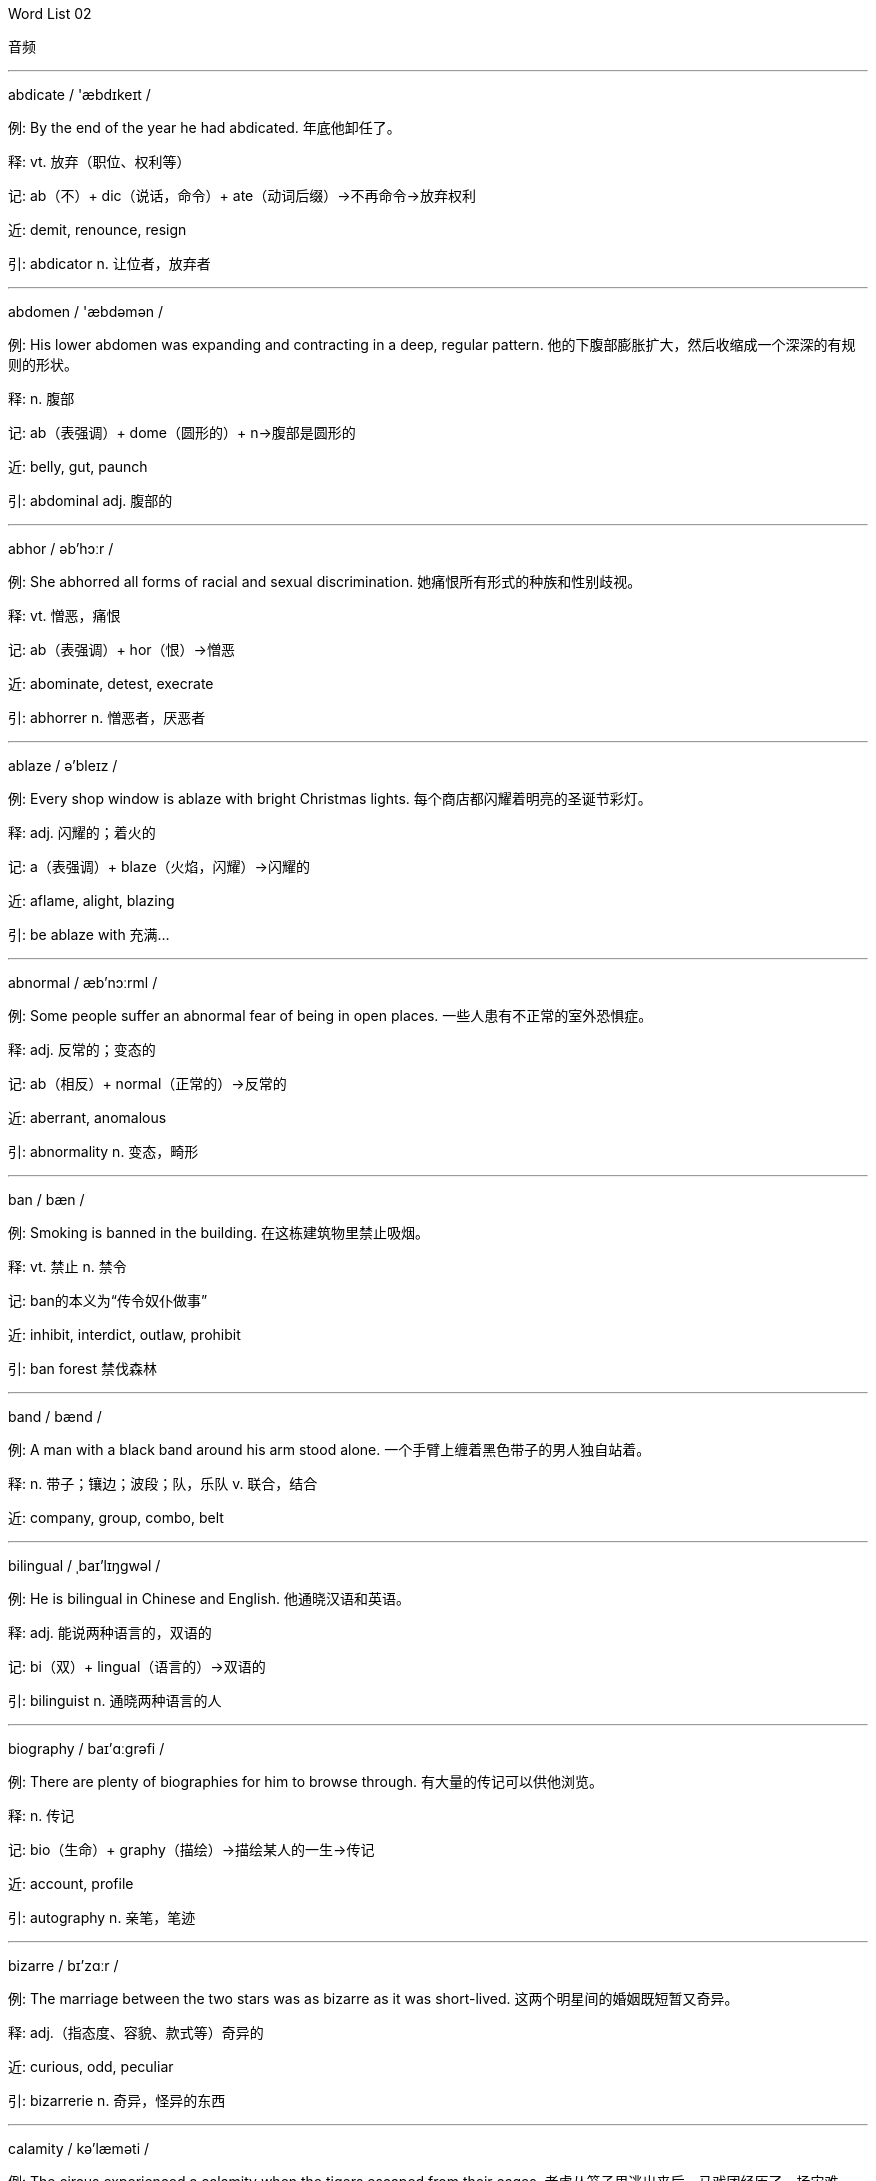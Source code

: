





Word List 02


音频



--- 
 
abdicate / 'æbdɪkeɪt /

例: By the end of the year he had abdicated. 年底他卸任了。

释: vt. 放弃（职位、权利等）

记: ab（不）+ dic（说话，命令）+ ate（动词后缀）→不再命令→放弃权利

近: demit, renounce, resign

引: abdicator n. 让位者，放弃者

--- 
 
abdomen / 'æbdəmən /

例: His lower abdomen was expanding and contracting in a deep, regular pattern. 他的下腹部膨胀扩大，然后收缩成一个深深的有规则的形状。

释: n. 腹部

记: ab（表强调）+ dome（圆形的）+ n→腹部是圆形的

近: belly, gut, paunch

引: abdominal adj. 腹部的

--- 
 
abhor / əb'hɔːr /

例: She abhorred all forms of racial and sexual discrimination. 她痛恨所有形式的种族和性别歧视。

释: vt. 憎恶，痛恨

记: ab（表强调）+ hor（恨）→憎恶

近: abominate, detest, execrate

引: abhorrer n. 憎恶者，厌恶者

--- 
 
ablaze / ə'bleɪz /

例: Every shop window is ablaze with bright Christmas lights. 每个商店都闪耀着明亮的圣诞节彩灯。

释: adj. 闪耀的；着火的

记: a（表强调）+ blaze（火焰，闪耀）→闪耀的

近: aflame, alight, blazing

引: be ablaze with 充满…

--- 
 
abnormal / æb'nɔːrml /

例: Some people suffer an abnormal fear of being in open places. 一些人患有不正常的室外恐惧症。

释: adj. 反常的；变态的

记: ab（相反）+ normal（正常的）→反常的

近: aberrant, anomalous

引: abnormality n. 变态，畸形

--- 
 
ban / bæn /

例: Smoking is banned in the building. 在这栋建筑物里禁止吸烟。

释: vt. 禁止 n. 禁令

记: ban的本义为“传令奴仆做事”

近: inhibit, interdict, outlaw, prohibit

引: ban forest 禁伐森林

--- 
 
band / bænd /

例: A man with a black band around his arm stood alone. 一个手臂上缠着黑色带子的男人独自站着。

释: n. 带子；镶边；波段；队，乐队 v. 联合，结合

近: company, group, combo, belt

--- 
 
bilingual / ˌbaɪ'lɪŋgwəl /

例: He is bilingual in Chinese and English. 他通晓汉语和英语。

释: adj. 能说两种语言的，双语的

记: bi（双）+ lingual（语言的）→双语的

引: bilinguist n. 通晓两种语言的人

--- 
 
biography / baɪ'ɑːgrəfi /

例: There are plenty of biographies for him to browse through. 有大量的传记可以供他浏览。

释: n. 传记

记: bio（生命）+ graphy（描绘）→描绘某人的一生→传记

近: account, profile

引: autography n. 亲笔，笔迹

--- 
 
bizarre / bɪ'zɑːr /

例: The marriage between the two stars was as bizarre as it was short-lived. 这两个明星间的婚姻既短暂又奇异。

释: adj.（指态度、容貌、款式等）奇异的

近: curious, odd, peculiar

引: bizarrerie n. 奇异，怪异的东西

--- 
 
calamity / kə'læməti /

例: The circus experienced a calamity when the tigers escaped from their cages. 老虎从笼子里逃出来后，马戏团经历了一场灾难。

释: n. 灾难，不幸之事

近: accident, disaster, misfortune

引: calamitously adv. 灾难地，悲惨地

--- 
 
calculate / 'kælkjuleɪt /

例: Mary calculated her monthly expenses. 玛丽估算了她每月的花费。

释: v. 计算，估计，计划

近: compute, estimate, figure

引: calculate upon 指望

calculated adj. 有计划的，适当的

--- 
 
caliber / 'kælɪbər /

例: It became apparent that we could never get the caliber of people we wanted. 很明显，我们无法得到我们想要的人才。

释: n. 口径；才干；品质

近: virtue

--- 
 
callous / 'kæləs /

例: Even the most callous observer would be moved by the news report about the war. 即使是铁石心肠的人，看了关于战争的新闻报道也会被感动。

释: adj. 无情的，无同情心的 v.（使）变硬

近: heartless, obdurate, stony

引: calloused adj. 变得无情的；变硬的

--- 
 
campaign / kæm'peɪn /

例: He called for a national campaign against underage drinking. 他号召全国性活动来抵制未成年人饮酒。

释: n. 活动，竞选运动 v. 参加活动，从事活动；作战

近: attack; crusade, movement

引: campaigner n. 从军者，出征者；竞选者

--- 
 
damp / dæmp /

例: Tony wiped the counter with a damp rag. 托尼用湿抹布擦了柜台。

释: n. 湿气 adj. 潮湿的 vt. 使潮湿

记: dam（大坝）+ p→大坝里面很潮湿→潮湿的

近: dank, moist

引: damp off 腐败；枯萎

--- 
 
dangle / 'dæŋgl /

例: The boys sat on the edge of the pool and dangled their bare feet in the water. 男孩们坐在游泳池边上，他们的赤脚在水里摆动。

释: vt. 摆动

近: swing, sway, suspend

引: dangly adj. 摆晃的

--- 
 
daring / 'derɪŋ /

例: Never before have they been so inspired and so daring as at present. 他们从未像现在这样精神振奋、意气风发。

释: adj. 大胆的，勇敢的

记: dar(e)（敢于）+ ing→勇敢的

近: brave, challenging, defiant

引: daringly adv. 大胆地，毅然地

--- 
 
eclectic / ɪ'klektɪk /

例: He has an eclectic taste in music. 他爱好各种音乐。

释: adj. 折中的；（在思想观点、兴趣爱好等方面）不拘一格的

引: eclectically adv. 折中地

--- 
 
ecological / ˌiːkə'lɑːʤɪkl /

例: The destruction of these big forests could have serious ecological consequences. 这些大森林的毁坏会带来生态上的严重后果。

释: adj. 生态学的，生态的

引: ecological character 生态特性

--- 
 
economy / ɪ'kɑːnəmi /

例: If he is right, it would be possible once more to manage the economy in the old way. 如果他是对的，有可能再回到管理经济的老路上。

释: n. 经济，经济制度；节约

记: eco（经济）+ nomy（表某专业的知识）→经济制度

近: financial system, thrift

引: economy load 经济负载

--- 
 
fascinate / 'fæsɪneɪt /

例: The children were fascinated by the clown's antics. 孩子们对小丑的滑稽动作入迷了。

释: vt. 使入迷

近: catch up, grip, spellbind

引: fascinating adj. 迷人的，醉人的；着魔的

--- 
 
fasten / 'fæsn /

例: The discovery has fastened public attention on the possibilities of DNA analysis for resolving mysteries. 该发现将公众的注意力集中在通过DNA分析解开谜团的可能性上。

释: v. 固定，锁；连接

近: connect, tie up, fix

引: fasten on sb. / sth. 抓牢某人/某事物

--- 
 
gainful / 'geɪnfl /

例: He kept on teaching in a small college, though he knew this job was not gainful. 他一直在一个小学院里教书，尽管他知道这份工作赚钱很少。

释: adj. 有利益的

记: gain（收获）+ ful（形容词后缀）→有利益的

近: profitable, lucrative, productive

引: gainfully adv. 有利益地，有收入地

--- 
 
habitat / 'hæbɪtæt /

例: Few countries have as rich a diversity of habitat as South Africa. 很少有国家像南非那样有各种各样的动植物栖息地。

释: n. 住所，栖息地

记: habit（居住）+ at（表示在某地）→住所

近: locality, environment, stamping-ground

引: habitation n. 生活环境；居住，住所

--- 
 
igneous / 'ɪgniəs /

例: In geology, igneous rocks were once hot liquid. 在地质学中，火成岩曾是炽热的液体。

释: adj.（指岩石）火成的

引: igneous rock 火成岩

igneous mineral 火成矿物

--- 
 
ignite / ɪg'naɪt /

例: A smoldering cigarette ignited the newpapers. 一根焖烧的香烟引燃了报纸。

释: v.（使某物）燃烧，着火

记: ign（火）+ ite（动词后缀）→使燃烧

近: inflame, kindle

引: ignitible adj. 易起火的，可燃性的

--- 
 
ignorant / 'ɪgnərənt /

例: Because Barbara had been ill, she was ignorant of the change in the final examination date. 巴巴拉病了，她不知道期末考试的时间更改了。

释: adj. 无知的；消息不灵通的

记: ignor(e)（忽视）+ ant→无知的

近: illiterate, uneducated, uninstructed

引: ignorant of 不懂，不知道

--- 
 
ignore / ɪg'nɔːr /

例: She turned her back and ignored him as he went by. 当他走过时，她转过身去，假装没看见他。

释: v. 忽视；对（某人）故意不打招呼

近: discount, disregard, overlook

--- 
 
kidnap / 'kɪdnæp /

例: Two businessmen have been kidnapped by terrorists. 有两个商人被恐怖分子绑架了。

释: v. 绑架

记: kid（小孩）+ nap（睡觉）→（小孩睡觉的时候被）绑架

近: abduct, capture, hijack

引: kidnapee n. 被绑架的人，肉票

kidnapper n. 绑匪

--- 
 
kindle / 'kɪndl /

例: These poems have helped kindle the imagination of generations of children. 这些诗曾帮助点燃了几代孩子的想象力。

释: v. 点燃；煽动，激起

近: ignite, inflame, light

引: kindle up（使）燃烧起来；（使）激动起来

--- 
 
lag / læg /

例: Don't let your son lag behind in the class. 不要让你的儿子落在全班后面。

释: n. / vi. 落后；拖延

近: delay, drag

引: lag behind 落在后面

--- 
 
lament / lə'ment /

例: He lamented that four years of his life had gone down the drain because of an injury to his groin. 他感叹由于腹股沟的伤，他四年时间都浪费掉了。

释: v. 感叹；哀悼

近: complain, bewail, deplore

引: lament over 哀悼

--- 
 
machinery / mə'ʃiːnəri /

例: The machinery requires constant maintenance. 这台机器需要经常保养维修。

释: n. 机器

记: machine（机器）+ ry（名词后缀）→机器

近: machines, equipment

--- 
 
magnate / 'mægneɪt /

例: They've linked her to various men, including magnate Donald Trump. 他们把她和各种各样的人联系起来，其中包括大资本家唐纳德·特朗普。

释: n. 大资本家，巨头

记: mag（大）+ nate→巨头

近: baron, mogul, tycoon

--- 
 
magnet / 'mægnət /

例: Human beings have learned out how to make magnet of cast iron. 人类已经学会如何用生铁制出磁铁。

释: n. 磁铁；磁体

引: magnetic adj. 磁的，有磁性的

--- 
 
magnificent / mæg'nɪfɪsnt /

例: The singer's magnificent performance deserved enthusiastic applause. 歌手的精彩演出应该得到热烈的掌声。

释: adj. 壮丽的，壮观的

近: gorgeous, lavish

--- 
 
naive / naɪ'iːv /

例: Young, naive and trusting as I was, I believed every lying word he said. 我当时年轻、天真、容易相信别人，对他所说的每个谎言都深信不疑。

释: adj. 天真的，幼稚的

近: unsophisticated, innocent

引: naively adv. 天真烂漫地，无邪地

--- 
 
narrate / 'næreɪt /

例: The story is well narrated. 故事讲述得相当好。

释: v. 叙述

近: describe, recount

引: narrative adj. 叙述性的

narration n. 叙述

--- 
 
nasty / 'næsti /

例: Be tactful when you tell him because he has a very nasty temper. 当你告诉他时要委婉些，他的脾气不好。

释: adj. 令人厌恶的，恶意的

近: malicious, spiteful, disagreeable

引: nastiness n. 污秽，不洁

--- 
 
naturalize / 'nætʃrəlaɪz /

例: He was naturalized after living in China for many years. 在中国居住多年后，他入了中国籍。

释: v. 使外国人入籍，归化

记: natural（自然的）+ ize（动词后缀）

近: acclimatize

引: naturalization n. 入籍，归化

--- 
 
nausea / 'nɔːziə /

例: The rough boat ride gave me an attack of nausea. 在汹涌的海面上乘船让我觉得一阵恶心。

释: n. 作呕，恶心

记: 原来写作nausia, naus（=naut，船）+ ia（病）→船上的病→晕船，恶心

近: queasiness, biliousness, sickness

引: nauseate vt. 使感到恶心

--- 
 
naval / 'neɪvl /

例: England was well-known for its naval power. 英格兰以海军力量而闻名。

释: adj. 海军的

近: maritime, marine, nautical

引: naval officer 海军军官

naval air 海军航空兵

--- 
 
navigate / 'nævɪgeɪt /

例: The purpose of the visit was to navigate into an ice-filled fiord. 这次出行的目的是为了航行到冰封的海湾。

释: v. 驾驶，导航

记: nav（船）+ ig + ate（动词后缀）→船在海上航行→导航

近: maneuver, guide, drive

引: navigation n. 航海，航空

--- 
 
necessity / nə'sesəti /

例: As soon as the necessity for action is over, the troops must be withdrawn. 一旦没有必要行动，军队就必须撤退。

释: n. 必要性；必需品

记: necess（需要）+ ity（名词后缀）→必需品

近: essentiality, compulsion, inevitability

引: necessitous adj. 贫困的

--- 
 
optimistic / ˌɑːptɪ'mɪstɪk /

例: She is optimistic about her chances of winning a gold medal. 她有信心获得金牌。

释: adj. 乐观的，有信心的

记: optim（最好）+ istic→把一切都看得非常好→乐观的

近: positive, bright, confident

引: 反义词：pessimistic adj. 悲观的

--- 
 
oral / 'ɔːrəl /

例: I passed the written part but then failed the oral section hopelessly. 我通过了写作部分，但在口语环节失利了。

释: adj. 口头的

近: vocal, verbal, spoken

引: oral calculation 口算

oral criticism 口头批评

--- 
 
pace / peɪs /

例: There will be some variations in your heart rate as you encounter uphill stretches or increase your pace on downhill sections. 当你有向上伸展的运动或者增加向下的速度时，心率将会变化。

释: n. 速度（尤其走或跑的）；步幅

近: speed, stride, step

引: paced adj. 步调的，步伐的

--- 
 
pacify / 'pæsɪfaɪ /

例: In ten days, the emperor arrived in Spain, where he soon pacified the tumults which had arisen in his absence. 十日后，国王就抵达了西班牙，立刻平息了在他出国时国内引发的暴动。

释: vt. 平息；抚慰

近: appease, placate

--- 
 
pack / pæk /

例: Most of the books had been packed into an enormous trunk and the remainder piled on top of it. 大部分书都被放入一个大箱子里，剩下的堆在箱子上。

释: n. 小纸包；（野兽的）一群 v. 将某物装入（箱、盒等）

近: compress; bundle, package

引: pack up 整理

--- 
 
pact / pækt /

例: The two countries made a non-aggression pact. 两国签署了互不侵犯协定。

释: n. 协定，公约

近: agreement, treaty, contract

--- 
 
paddle / 'pædl /

例: We paddled the canoe slowly upstream. 我们慢慢地划着独木舟逆流而上。

释: v. 用桨划 n. 短桨

近: pull, propel, row

引: paddle one's own canoe 独立自主

--- 
 
painstaking / 'peɪnzteɪkɪŋ /

例: This book is the result of painstaking efforts on the part of the research staff. 这本书是所有研究人员辛苦努力的结晶。

释: adj. 劳苦的 n. 苦干，辛苦

记: pains（痛苦）+ taking（花费）→花费痛苦的→劳苦的

近: arduous, diligent

--- 
 
palatable / 'pælətəbl /

例: Food in the college cafeteria is palatable, but not fancy. 大学食堂里的饭菜可口，但没什么特别之处。

释: adj. 好吃的，美味的

记: palat(e)（味觉）+ able（形容词后缀）→适合味觉的→美味的

近: tasty, delicious, agreeable

引: palatably adv. 美味地；称心愉快地

--- 
 
pale / peɪl /

例: When she saw Morris she went pale, then blushed. 看见莫里斯，她脸色苍白，接着又脸红了。

释: adj. 苍白的，灰白的

近: bleached, ashen, white

引: pale grey 浅灰色

--- 
 
quaint / kweɪnt /

例: That mountain village is known for its quaint shops and boutiques. 那个山村以它离奇有趣的商店而闻名。

释: adj. 奇妙的，离奇的；古雅的

近: unusual, antiquated, odd

引: quaintness n. 离奇有趣，古怪的事物

--- 
 
radical / 'rædɪkl /

例: He remained for some years avowedly radical in his political outlook. 他激进的政见公然坚持了许多年。

释: adj. 根本的；激进的

记: radic（光线）+ al（形容词后缀）→像光线一样四射→激进的

近: innate, profound, fundamental

引: radically adv. 根本上；激进地

--- 
 
radicalize / 'rædɪkəlaɪz /

例: He says the opposition will radicalize its demands if these conditions aren't met. 他说如果这些条件得不到满足，反对派的要求就会变得激进。

释: v. 使激进；变得激进

记: radical（激进的）+ ize（动词后缀）→使激进

--- 
 
radius / 'reɪdiəs /

例: They searched within a radius of one mile from the school. 他们以学校周围一英里为半径展开搜索。

释: n. 半径

引: diameter n. 直径

--- 
 
raft / ræft /

例: The raft gathered speed as the current dragged it toward the falls. 当急流把筏子拖向瀑布时，它的速度变快了。

释: n. 筏子；救生艇

引: raft bridge 浮桥

--- 
 
rage / reɪʤ /

例: My father was in a rage last night. 昨晚我父亲大发雷霆。

释: n. 盛怒，狂暴

近: fury, anger

引: rageful adj. 狂怒的，盛怒的

--- 
 
ramble / 'ræmbl /

例: The hikers rambled through the forest. 徒步旅行者在树林里漫游。

释: v. 漫步，漫游

记: r + amble（慢跑）→漫步

近: roam, rove, stray

引: ramble about 闲逛，漫步于

--- 
 
rampant / 'ræmpənt /

例: She alleged that there was rampant drug use among the male members of the group. 她声称队里的男队员存在猖獗的滥用毒品问题。

释: adj. 猖獗的；蔓生的

记: ramp（蔓延）+ ant（形容词后缀）→蔓生的

近: uncontrolled, prevalent, widespread

引: rampantly adv. 粗暴地；猖獗地

--- 
 
sack / sæk /

例: He took the steel tubes and wrapped each one carefully in the sack. 他拿出钢管，小心地用大口袋把每个都包了起来。

释: n. 大口袋，小包 vt. 解雇；劫掠

近: bag; pillage, plunder

引: sack cloth 口袋布

--- 
 
sacred / 'seɪkrɪd /

例: In maternal tribes, sacred things were kept by the eldest woman. 在母系氏族部落，神圣之物都是由最年长的妇女保管。

释: adj. 神圣的

近: divine, holy, blessed

引: a sacred cow 神圣不可侵犯的思想、机构、制度等

--- 
 
sacrifice / 'sækrɪfaɪs /

例: The days of the dutiful wife, who sacrifices her career for her husband, are over. 为丈夫牺牲自己的事业的贤妻良母时代已经结束了。

释: n. 祭品，牺牲 v. 供奉；牺牲某事物

近: immolate; immolation, victimization

引: sacrificial adj. 牺牲的

--- 
 
saddle / 'sædl /

例: The landowner saddled his tenants with heavy taxes. 农场主在佃农身上赋重税。

释: n. 鞍 v. 使负担

近: burden, shoulder

引: saddle-backed adj. 凹背的，马鞍形的

--- 
 
saggy / 'sægi /

例: If you describe something as saggy, you mean that it has become less firm over a period of time. 如果你描述某件东西松懈了，就是指它经过了一段时间变得不牢固了。

释: adj. 松懈的，下垂的

记: sag（下垂）+ g + y（形容词后缀）→下垂的

近: drooping, droopy, pendent

引: sagging n. 下垂，松垂；垂度

--- 
 
sake / seɪk /

例: He would do anything for money's sake. 他为了钱什么都会做。

释: n. 缘故，原因；利益

近: reason, benefit, purpose

引: for the sake of 为了某人/某事物（起见）

--- 
 
salient / 'seɪliənt /

例: The salient point of his plan is summed up in this report. 他的计划的要点在 这个报告中进行了概括。

释: adj. 突出的，显著的

近: important, conspicuous, prominent

引: salient features 特征，特色

--- 
 
salinity / sə'lɪnəti /

例: All the drinking water exceeds international limits for salinity. 所有的饮用水在盐度方面都超过了国际限度。

释: n. 盐度

记: sal(t)（盐）+ inity（名词后缀）→盐度

引: salinity meter 盐度计

--- 
 
salute / sə'luːt /

例: The officer returned the sergeant's salute. 军官向中士还了礼。

释: n. / v. 致敬；欢迎

近: greeting; acknowledge

引: salutation n. 招呼

--- 
 
salvage / 'sælvɪʤ /

例: I was able to salvage some data from the ruined computer file. 我能够从毁坏的电脑文件里恢复一部分数据。

释: n. / vt. 营救，抢救

记: salv（救）+ age→抢救

近: save, rescue, retrieve

引: salvage boat 海难救援船

--- 
 
sample / 'sæmpl /

例: Our firm gives away free samples of cloth. 我们公司免费赠送布料样品。

释: n. 样品，式样 v. 取样

近: instance, example, pattern

引: sample data 抽样数据

--- 
 
taboo / tə'buː /

例: Four-letter words are taboo words to these ladies. 庸俗下流的词语是这些女士们的禁忌。

释: n. 戒律，禁忌 adj. 忌讳的

近: prohibited, forbidden

--- 
 
tacit / 'tæsɪt /

例: What is tacit in her obscure refusal is that you still have hope. 她含糊其辞的拒绝说明你还有希望。

释: adj. 心照不宣的，暗含的

近: implied, implicit, unspoken

引: tacit approval 默认

--- 
 
tackle / 'tækl /

例: Susan tackled the problem and solved it easily. 苏珊轻松地把问题解决了。

释: vt. 处理，对付 n. 用具

近: manage, solve, deal with

引: tackle with 处理

--- 
 
tact / tækt /

例: Her tact and intuition never failed. 她很机智，直觉也很准。

释: n. 机智；言行得体；不得罪人的技巧

近: skill, discretion, diplomacy

引: tactful adj. 机智的，言行得体的

--- 
 
tactic / 'tæktɪk /

例: Encirclement is a customary tactic. 迂回战术是一种常用的战术。

释: n. 战术，兵法

记: tact（机智）+ ic

近: maneuver, approach, policy

--- 
 
tactile / 'tæktl /

例: That kind of tactile feedback might seem like a minor feature. 这种有触觉的反馈看起来似乎是个次要特性。

释: adj. 触觉的

近: perceptible, tangible

引: tactile sense 触觉

--- 
 
undergo / ˌʌndər'goʊ /

例: The school had undergone repairs during the holiday. 假期学校进行了维修。

释: v. 经历，遭受

近: stand, endure, experience

引: undergo an examination 接受审查

--- 
 
vacant / 'veɪkənt /

例: Vacant rooms on the campus were being used by visiting families. 学校的空房间用来招待来访的家人。

释: adj. 空的，空缺的

记: vacate的形容词形式

近: available, unoccupied

引: vacancy n. 空白，空缺，空闲

--- 
 
vacate / 'veɪkeɪt /

例: He vacated the flat and went to stay with an uncle. 他从公寓搬出来了，搬去与叔叔住。

释: v. 搬出，腾出；辞工；退房

记: vac（空）+ ate（动词后缀）→使空→搬出，腾出

近: evacuate, quit

--- 
 
vacation / veɪ'keɪʃn /

例: We only save enough money to take a vacation every other year. 我们攒的钱仅够每两年度一次假。

释: n. 假期

近: recess, leave, holiday

引: vacationer n. 度假者，休假者

--- 
 
wag / wæg /

例: Dogs wag their tails when they are pleased. 狗高兴时就会摇尾巴。

释: n. / v. 摇摆

近: wave, shake, wiggle

--- 
 
wagon / 'wægən /

例: Covered with canvas and drawn by four to six horses, the Conestoga wagon rivaled the log cabin as the primary symbol of the pioneer. 覆盖着帆布，由四至六匹马拉动，宽轮大篷车——拓荒者的主要标志——足以与小木屋相匹敌。

释: n. 马车 v. 用四轮车运输

近: cart, carriage

--- 
 
waive / weɪv /

例: He pled guilty to the murders of three boys and waived his right to appeal. 他承认他谋杀了三个男孩，并放弃上诉权。

释: vt. 免除；放弃

近: deprive, relinquish, surrender

引: waiver n. 放弃，弃权

--- 
 
yield / jiːld /

例: Last year 400,000 acres of land yielded a crop worth $1.75 billion. 去年40万英亩土地上产出了价值17.5亿美元的农作物。

释: vt. 出产；屈服，投降

近: produce, provide, give in

引: yield capacity 生产能力

--- 
 
zest / zest /

例: At 50 he retains all the heady zest of adolescence. 50岁的他仍保持着年轻时强烈的热情。

释: n. 兴趣，热情

近: enjoyment, gusto, zeal

引: zestful adj. 有热情的

--- 
 
zigzag / 'zɪgzæg /

例: They staggered in the zigzag road. 他们蹒跚地走在弯弯曲曲的路上。

释: n. 锯齿形的线条、小径等 adj. Z字形的

近: wind, meander





Word List 03


音频



--- 
 
abolish / ə'bɑːlɪʃ /

例: He served over 27 years in prison for fighting to abolish white-only rule. 为了废止优待白人的规则，他在监狱中待了27年多。

释: vt. 废止，废除

近: annihilate, outlaw

引: abolishable adj. 可废止的，可取消的

abolisher n. 废除者

abolitionist n. 废除主义者，废奴主义者

--- 
 
abort / ə'bɔːrt /

例: The law allows women to abort an early-stage pregnancy. 法律允许妇女在怀孕初期做流产手术。

释: v. 流产；异常中断，中途失败

近: give up

引: abortion n. 流产；中止

--- 
 
abound / ə'baʊnd /

例: Rumours abound as to the reasons for his resignation. 关于他辞职原因的流言四起。

释: vi. 大量存在，充满

记: ab（离开）+ ound（流）→小河流向大海→大量存在

近: flourish, overflow

引: abounding adj. 丰富的，大量的

--- 
 
abrade / ə'breɪd /

例: The only way to sharpen it is to abrade it with even harder substances. 让它变锋利的唯一方法是用更加坚硬的物质来磨。

释: v. 磨损；刮除

近: erode, scrape, grind

引: abrasion n. 磨损

abrasive n. 研磨剂 adj. 研磨的

--- 
 
abridge / ə'brɪʤ /

例: The abridged edition was published in 1988. 缩写版出版于1988年。

释: v. 删减，缩短

记: a（去）+ bridg（短）+ e→缩短

近: curtail, diminish, condense

引: abridgement n. 删节，缩短；删节本

abridge sb. of sth. 剥夺某人某物

--- 
 
bankruptcy / 'bæŋkrʌptsi /

例: Sue couldn't pay her debts, so she declared bankruptcy. 苏无法偿还债务，所 以宣布破产。

释: n. 破产

记: bankrupt（使破产）+ cy（名词后缀）→破产

近: failure, liquidation, disaster

引: bankrupt n. 破产者 vt. 使破产

--- 
 
capricious / kə'prɪʃəs /

例: We can't go camping while the weather is so capricious. 我们不能在天气如此反复无常的情况下出去野营。

释: adj. 反复无常的

近: freakish, vagarious, wayward

引: capriciously adv. 任性地；善变地

--- 
 
caption / 'kæpʃn /

例: The book is well written, properly illustrated and excellently captioned. 这本书写得很好，有适当的插图和精彩的图片说明。

释: vt. 加上标题；加上说明 n. 标题；说明；字幕

记: capt（抓）+ ion（名词后缀）

近: title, headline, motto

--- 
 
captivate / 'kæptɪveɪt /

例: The entertaining game captivated the children. 游戏深深地吸引了孩子们。

释: v. 迷惑，迷住

记: captiv(e)（被迷住的）+ ate（动词后缀）→迷惑

近: charm, enchant, fascinate

引: captivating adj. 迷人的，有魅力的

captivation n. 迷惑，魅力，着迷

--- 
 
captive / 'kæptɪv /

例: Several captives are being held pending payment of a fifty-thousand-dollar ransom. 一些俘虏被绑架了，要求的赎金高达5万美金。

释: n. 俘虏 adj. 被俘的；被迷住的

记: cap（抓）+ tive→被抓住→被俘的

近: prisoner; confined, imprisoned

引: captivity n. 囚禁

--- 
 
captivity / kæp'tɪvəti /

例: Zoo animals are kept in captivity. 动物园里的动物都被关在笼中。

释: n. 囚禁，拘留

记: captive的名词形式

近: confinement, imprisonment, internment

--- 
 
capture / 'kæptʃər /

例: The artist captured the girl's personality in his photograph. 艺术家在他的照片中捕捉到了女孩的个性。

释: v. 捕获，捕捉

记: capt（抓）+ ure→捕捉

近: catch, apprehend, seize

--- 
 
cardinal / 'kɑːrdɪnl /

例: To study hard is our cardinal thing to do. 努力学习是我们的首要任务。

释:  adj. 首要的，基本的

近: constitutive, vital

--- 
 
dazzle / 'dæzl /

例: The excellent performance dazzled the audience. 精彩的表演让观众们目眩。

释: vt. 使目眩，使迷惑

记: dazz（变得疲倦）+ le→头脑不清→迷惑

近: bedazzle, blind

引: dazzling adj. 眼花缭乱的，耀眼的

--- 
 
deadlock / 'dedlɑːk /

例: The senators came to a deadlock in their effort to find a solution. 参议员们努力寻求解决办法，却陷入了僵局。

释: n. 僵局

记: dead（死）+ lock（锁住）→锁死了→僵局

近: dogfall, stalemate, standoff

--- 
 
deadly / 'dedli /

例: Don't be scared; it's not a deadly wound. 别害怕，这不是致命伤。

释: adj. 致命的；极度的

记: dead（死的）+ ly→使死亡的→致命的

近: deathly, fatal, pestilent

--- 
 
debate / dɪ'beɪt /

例: There was no debate whatsoever, not even in Parliament. 没有任何争论，连议会中也没有。

释: n. / v. 争论，辩论

近: discuss, argue, consider

引: debate upon / on 讨论（问题）

--- 
 
edible / 'edəbl /

例: Throw that tainted meat away; it's not edible. 把那块腐烂的肉扔掉，它已经不能吃了。

释: adj. 可食用的

记: ed（吃）+ ible（能够…的）→可食用的

近: wholesome, digestible, eatable

引: edible fungus 食用真菌

edible oil 食用油

--- 
 
efficient / ɪ'fɪʃnt /

例: We have gained better health by exchanging fat for more efficient muscles. 我们通过将脂肪转换成更有效的肌肉而增强了体质。

释: adj. 有效率的，有效的

记: ef（出）+ fic（制作）+ i + ent（形容词后缀）→能做出事来→有效率的

近: competent, economic, proficient

引: efficiently adv. 有效率地，有效地

--- 
 
ferry / 'feri /

例: Every hour the captain ferries tourists across New York Harbor to see the Statue of Liberty on Liberty Island. 每小时，船长都会从纽约港载游客前往自由岛参观自由女神像。

释: v. 用船摆渡

近: ship, convey, transmit

引: ferryman n. 摆渡者，渡船夫

--- 
 
fertile / 'fɜːrtl /

例: A chess player must have a fertile imagination and rich sense of fantasy. 国际象棋选手必须具备丰富的想象力和幻想力。

释: adj. 丰富的，肥沃的，多产的

记: fer（带来）+ tile（形容词后缀）→带来很多收获的→丰富的，肥沃的

近: fruitful, productive, proliferant

引: fertility n. 肥沃；丰产

--- 
 
fervent / 'fɜːrvənt /

例: That Walter Scott was a fervent Tory is something of an embarrassment to the leftist literati. 沃尔特·斯科特是个狂热的保守党人，这对左翼文人是个阻碍。

释: adj. 热烈的；热的，火热的

记: ferv（沸腾）+ ent（形容词后缀）→热的

近: burning, passionate, perfervid

引: fervently adv. 热心地，热诚地

--- 
 
festival / 'festɪvl /

例: I hadn't been to a pop festival before and Mike hadn't either. 我以前从未去过流行音乐节，迈克也没去过。

释: n. 节日；音乐节，戏剧节；喜庆，欢乐；欢宴 adj. 节日的；快乐的

记: fest（节日）+ ival（形容词后缀）→节日的

近: anniversary, entertainment, celebration

引: festival of lanterns 元宵节，灯节

--- 
 
galaxy / 'gæləksi /

例: Galactic surveys show that distant galaxies are not as evenly distributed in space as theory predicts. 关于银河系的调查显示遥远的星系并非如理论预测的那样在宇宙中均匀分布。

释: n. 星系；银河；一群

--- 
 
gallant / 'gælənt /

例: Mary and Jane gave their gallant waiter a generous tip. 玛丽和简给为她们殷勤服务的侍者大量的小费。

释: adj. 勇敢的；壮丽的；（对妇女）殷勤的

近: dandy, exquisite, lizard

引: gallantly adv. 漂亮地；献殷勤地；勇敢地

--- 
 
hail / heɪl /

例: Birds are singing, hailing the coming of the spring. 鸟儿在唱歌，欢呼春天的到来。

释:  v. 欢呼 n. 冰雹

近: shower

引: hail-fellow adj. 友好的 n. 好友，友情

--- 
 
hallmark / 'hɔːlmɑːrk /

例: It's a technique that has become the hallmark of Amber Films. 这项技术已经成为琥珀电影公司的标志性特征。

释: n. 特点

记: hall（大）+ mark（标志）→大标志→特点

近: device, endorsement, mark

--- 
 
infirm / ɪn'fɜːrm /

例: His already infirm body was racked by high fever. 他本来就柔弱的身体被高烧击垮了。

释: adj. 柔弱的；不坚固的

记: in（不）+ firm（牢固的）→不坚固的

近: frail, debilitated, decrepit

引: infirm of purpose 意志薄弱的，优柔寡断的

--- 
 
inflate / ɪn'fleɪt /

例: Clothing prices have not inflated as much as automobiles. 衣服的价格没有像汽车的价格一样上涨得那么厉害。

释: v. 膨胀；不当地高涨

近: expand, blow up, dilate

引: inflated adj. 膨胀的；夸张的

--- 
 
inflexible / ɪn'fleksəbl /

例: Charles was a man of settled habits and inflexible routine. 查尔斯有着固定的习惯和不变的日常事务。

释: adj. 固定的；不屈不挠的；顽固的

记: in（不）+ flex（弯曲）+ ible（形容词后缀）→不弯曲的→固定的

近: obstinate, implacable, intractable

引: inflexibly adv. 不屈地

--- 
 
inflict / ɪn'flɪkt /

例: Adhering to the new rules meant inflicting serious damage on motor racing. 坚持新规则意味着予以摩托车赛严重的损害。

释: v. 加以打击，使受苦

记: in（进入）+ flict（斗争）→进入打斗→使受苦

近: impose, deliver, wreak

引: inflict upon 使…遭受痛苦；给…以（打击、惩罚）

--- 
 
influence / 'ɪnfluəns /

例: His ideas reflected the influence of progressive thinkers. 他的想法反映了进步思想家的影响。

释: n. 影响；感动；势力

记: in（进入）+ flu（流动）+ ence（名词后缀）→流入→影响

近: effect, control, domination

引: influencing adj. 影响的

--- 
 
juxtapose / ˌʤʌkstə'poʊz /

例: Contemporary photographs are juxtaposed with a sixteenth century, copper Portuguese mirror. 当代的照片与16世纪的葡萄牙铜镜并排放在一起。

释: v. 使并列，并置

记: juxta（并排）+ pose（放置）→并置

引: juxtaposition n. 毗邻，并置，并列

--- 
 
landmark / 'lændmɑːrk /

例: There are efforts under way to designate the bridge a historic landmark. 将这座桥建设成为历史性的里程碑的努力正在进行中。

释: n. 地标；里程碑

记: land（土地）+ mark（标志）→地标

近: feature, monument, milestone

--- 
 
magnify / 'mægnɪfaɪ /

例: A microscope magnifies bacteria so that they can be seen and studied. 显微镜放大了细菌，以便人们能观察并研究它们。

释: vt. 放大

记: magni（大）+ fy（使）→放大

近: intensify, increase, enlarge

--- 
 
magnitude / 'mægnɪtuːd /

例: The war brought problems of very great magnitude to many nations. 战争给许多国家带来了严重的问题。

释: n. 大小；数量；巨大；量级

记: magni（大）+ tude→大小

近: extent, amount, enormity

--- 
 
maim / meɪm /

例: He was seriously maimed in a car accident. 他在一次汽车事故中严重残废了。

释: vt. 使残废

近: mutilate, injure, disable

引: maimed adj. 受伤的，残废的

--- 
 
maintain / meɪn'teɪn /

例: No matter how hard we tried to persuade him，he maintained his wrong idea. 不管我们多么努力地劝他，他还是坚持自己的错误想法。

释: vt. 保持；维修；坚持

记: main（=man, 手）+ tain（拿）→用手拿住→保持

近: continue, preserve, prolong

--- 
 
needy / 'niːdi /

例: The rich man gave much food to needy people. 那位富翁给了穷人很多食物。

释: adj. 急需的；贫穷的

记: need（需要）+ y→急需的；贫穷的

近: deprived, indigent, poor

--- 
 
negative / 'negətɪv /

例: We got a negative answer to our request. 我们的请求得到了消极的回应。

释: adj. 反面的，否定的；消极的

近: adverse, disparaging

引: 反义词：positive, affirmative

--- 
 
neglect / nɪ'glekt /

例: He works so hard that he neglects his family. 他工作太努力以致忽略了家庭。

释: n. / vt. 忽略，疏忽

记: neg（不）+ lect（选择）→不选择→忽略

近: disregard, ignore, overlook

引: neglect of 疏忽

--- 
 
negligent / 'neglɪʤənt /

例: Because the mechanic was negligent about fixing the brakes on her car, she was involved in a serious accident. 由于机械师粗心大意，忘了修理她的刹车，使她遭遇了一场严重的车祸。

释: adj. 粗心大意的

记: neg（不）+ lig（选择）+ ent（形容词后缀）→不加选择→粗心大意的

近: careless, inattentive

引: negligence n. 疏忽

--- 
 
negligible / 'neglɪʤəbl /

例: The damage to my car is negligible. 我的车受的损伤微不足道。

释: adj. 可以忽略的，微不足道的

记: neg（不）+ lig（挑选）+ ible（形容词后缀）→可以不选的→微不足道的

近: insignificant, tiny, unimportant

--- 
 
negotiate / nɪ'goʊʃieɪt /

例: The two parties are negotiating about the contract. 双方正在就合同进行磋商。

释: v. 谈判，交涉

记: neg（不）+ oti（空谈）+ ate（动词后缀）→不空谈→谈判

近: confer, consult, bargain

引: negotiate about 谈判，协商

--- 
 
nerve / nɜːrv /

例: The virus remains dormant in nerve tissue until activated. 病毒活跃之前一直在神经组织中处于休眠状态。

释: n. 神经；胆量；紧张

近: fearlessness, courage, bravery

引: nerve-racking adj. 伤脑筋的

--- 
 
neurology / nʊ'rɑːləʤi /

例: Neurology is the medical science that deals with the nervous system and disorders affecting it. 神经病学是一种处理神经系统和神经错乱的医学科学。

释: n. 神经学，神经病学

记: neuro（神经）+ logy（学科）→神经学

引: neurologist n. 神经病学家

--- 
 
neutral / 'nuːtrəl /

例: A neutral political viewpoint is neither conservative nor liberal. 中立的政治立场既不是保守的也不是自由的。

释: adj. 中立的；中性的

记: neutr（中）+ al→中立的

近: impartial, nonaligned

引: neutral soil 中性土壤

--- 
 
neutron / 'nuːtrɑːn /

例: There aren't enough neutrons for the reaction to be sustained. 没有足够的中子使反应持续进行。

释: n. 中子

引: neutron bomb 中子弹

--- 
 
nibble / 'nɪbl /

例: Cactus has spines that prevent animals from nibbling them. 仙人掌有刺以防动物啃咬。

释: vt. 啃

记: nib（小）+ ble→小口咬→啃

近: gnaw, eat, bite

引: nibble at 啃；吹毛求疵

--- 
 
nickel / 'nɪkl /

例: Nickel can be used for making coins. 镍可做成钱币。

释: n. 镍，镍币

--- 
 
nickname / 'nɪkneɪm /

例: He governed with an adroitness that gained him the nickname “the old fox”. 他因管理熟练、灵活而得到“老狐狸”的绰号。

释: n. 绰号

近: diminutive, epithet, pet name

--- 
 
offend / ə'fend /

例: Her words offended me. 她的话触怒了我。

释: v. 冒犯，触怒

记: of(f)（远离）+ fend（保护）→与保护相反的→冒犯

近: affront, insult, annoy

引: offend against 违犯，犯罪

--- 
 
offensive / ə'fensɪv /

例: His hasty temper made him offensive. 他的急躁脾气使他招人厌。

释: adj. 讨厌的，无礼的

记: offen(d)（冒犯）+ sive（形容词后缀）→冒犯人的→无礼的

近: disagreeable, abusive, insulting

引: offensively adv. 不愉快地，讨厌地

--- 
 
palpable / 'pælpəbl /

例: It seemed that he had overlooked a palpable blunder. 他似乎忽略了一个明显的错误。

释: adj. 容易感觉到的，明显的

记: palp（感觉）+ able（能…的）→能够感觉到的

近: tangible, perceptible

引: palpably adv. 可触知地，易觉察地

--- 
 
pamphlet / 'pæmflət /

例: This sixteen-page pamphlet tells how to care for your new car. 这本16页的小册子告诉你如何保养新车。

释: n. 小册子

记: pamph（册子）+ let（小）→小册子

近: brochure, leaflet

--- 
 
pandemic / pæn'demɪk /

例: One pandemic of Spanish flu took nearly 22 million lives worldwide. 一种广为流行的西班牙流感夺取了全世界2200万人的生命。

释:  adj. 广为流行的

记: pan（全部）+ dem（人民）+ ic（形容词后缀）→人民全部（染病）→广为流行的

引: pandemic influenza 流行性感冒

--- 
 
panel / 'pænl /

例: The kitchen floor was built with wooden panels. 厨房地板用木板修筑。

释: n. 板；专门小组，全体陪审人员 vt. 镶嵌

记: pan（全部）+ el→全体陪审人员

近: board, team

--- 
 
panic / 'pænɪk /

例: The rumor that we are having an earthquake aroused a panic. 关于地震的传言引起一阵恐慌。

释: n. 惊慌

近: alarm, fear

引: panic-stricken adj. 恐慌的，惊慌失措的

--- 
 
panorama / ˌpænə'ræmə /

例: Tourists never forget the impact of their first panorama of the Grand Canyon. 观光者永远不会忘记第一眼看到大峡谷全景时受到的冲击感。

释: n. 全景

记: pan（全部）+ orama（视力）→视力所及→全景

近: landscape, scene

引: panoramic adj. 全景的

--- 
 
pant / pænt /

例: The other main way the body cools itself down is by panting. 另一个让身体凉爽的主要方式是喘气。

释: v. 喘息，喘气

近: breathe, blow, puff

引: pant after 渴望

--- 
 
rant / rænt /

例: He kept ranting on about how unfair it was. 他不停大叫大嚷地说这有多么不公平。

释: v. 怒气冲冲地叫嚷；夸张地说

近: yell, roar, shout

引: rant out 夸张地说

--- 
 
rapacious / rə'peɪʃəs /

例: The oil fields have been depleted by a rapacious exploitation policy. 油田因贪婪的开发政策而枯竭。

释: adj. 贪婪的；强夺的

记: rap（抓取）+ acious（形容词后缀）→抓得多的→贪婪的

近: greedy, avaricious, covetous

引: rapacity n. 贪婪；掠夺

--- 
 
rap / ræp /

例: Every member contributes to the rap, singing either solo or as part of a rap chorus. 每位成员都表演了一段说唱，要么独唱，要么合唱。

释: n. 叩击，轻拍；说唱 vt. 敲；斥责；使着迷

引: rap to 和…说话

rap off 交谈，交流思想

--- 
 
rapid / 'ræpɪd /

例: Some people expect rapid economic development. 一些人期待迅速的经济发展。

释: adj. 迅速的 n. 激流

近: express, brisk, quick

引: rapidly adv. 迅速地

--- 
 
rapture / 'ræptʃər /

例: I'm in raptures about my new job. 我为新工作狂喜。

释: v. / n. 着迷；狂喜

记: rapt（着迷）+ ure→着迷；狂喜

近: ecstasy, delight

引: raptured adj. 欢天喜地的，狂喜的

--- 
 
rare / rer /

例: We saw a rare sight last Saturday. 我们上周六看到了奇观。

释: adj. 罕见的；杰出的

近: scarce, infrequent

引: rarefy v. 使稀薄

--- 
 
sanatorium / ˌsænə'tɔːriəm /

例: I had tuberculosis and was told I'd be in the sanatorium for two years. 我得了肺结核，被告知将要在疗养院待两年。

释: n. 疗养院

记: sanat（治疗）+ orium（表地点）→疗养院

近: infirmary, hospital

--- 
 
sanction / 'sæŋkʃn /

例: There was no social sanction against married women working；on the contrary, wives were expected to help their husbands in their trade and won social approval for doing extra work in or out of the home. 没有反对已婚妇女工作的社会规定；相反，妻子被寄希望于能在生意上帮助她们的丈夫，并通过在家里或外面做额外的工作而得到社会的认可。

释: n. / v. 认可，批准

近: permission, authority, approval

引: sanctionative adj. 认可的；制裁的；约束的

--- 
 
sanctuary / 'sæŋktʃueri /

例: His church became a sanctuary for thousands of people who fled the civil war. 他的教堂变成了上千人逃离内战的避难所。

释: n. 避难所；神圣的地方

近: protection, conservation area, shelter

引: sanctuarize vt. 借助圣所庇护

--- 
 
sane / seɪn /

例: The nation's economy will only improve under sane policy. 国家的经济只有在健全的政策下才能发展。

释: adj. 理智的；健全的

近: rational, reasonable

引: sanely adv. 心智健全地，稳健地

--- 
 
sanitary / 'sænəteri /

例: The vast majority live in shacks without electricity, clean water or sanitary facilities. 大多数人还生活在没有电、干净的饮用水和卫生设备的小房间里。

释: adj. 卫生的，清洁的

记: sanit（健康）+ ary（形容词后缀）→卫生的

近: wholesome, healthy, hygienic

引: sanitary facility 卫生设备

--- 
 
sanitation / ˌsænɪ'teɪʃn /

例: The people lived in that city can keep sanitation clean. 住在那个城市的人们能够保持卫生设备的清洁。

释: n. 卫生设备，环境卫生

记: sanit（健康）+ ation（名词后缀）→卫生设备

近: cleanliness, hygiene

引: sanitation measures 保健措施

--- 
 
sarcasm / 'sɑːrkæzəm /

例: The critic enjoyed the playwright's witty sarcasm. 批评家喜欢剧作家的诙谐讽刺。

释: n. 讽刺

记: sarc（肌肉）+ asm→气得肌肉痉挛的→讽刺

近: irony, satire

--- 
 
sarcastic / sɑːr'kæstɪk /

例: I was being sarcastic when I said this movie was thrilling. It's really bad. 当我说这是一部恐怖片时，我被挖苦了，感觉真糟。

释: adj. 讽刺的，挖苦的

近: ironic, sardonic, satirical

引: sarcastic adj. 讽刺的

--- 
 
sardonic / sɑːr'dɑːnɪk /

例: Bill's sardonic sense of humor is often misunderstood. 比尔的讽刺幽默感常常被误解。

释: adj. 讽刺的，嘲笑的

近: scornful, ironic

引: sardonic smile 冷笑

--- 
 
satiate / 'seɪʃieɪt /

例: Some cold lemonade satiated my thirsty. 冷柠檬水缓解了我的口渴。

释: v. 饱享；使满足

记: sat（满）+ iate→使满足

近: slake, fill, satisfy

引: satiation n. 饱足，饱食

--- 
 
satire / 'sætaɪər /

例: Satire jars us out of complacence into a shocked realization that many of the values we unquestioningly accept are false. 讽刺文学让我们从沾沾自喜中惊醒，让我们认识一个撼人的事实——许多我们认为毫无疑问的价值观都是错误的。

释: n. 讽刺文学

引: satiric adj. 讽刺的，挖苦的

--- 
 
saturate / 'sætʃəreɪt /

例: We lay on the beach, saturated in sunshine. 我们躺在沙滩上，沐浴在阳光里。

释: adj. 饱和的 v. 使饱和，使渗透

记: satur（满足）+ ate（动词后缀）→使满足→使饱和

近: soak, drench

引: saturated adj. 渗透的；饱和的；深颜色的

--- 
 
taint / teɪnt /

例: Opposition leaders said that the elections had been tainted by corruption. 反对党领导说选举被腐败玷污了。

释: v. 沾染 n. 污点

记: tain（弄脏）+ t→沾染

近: dirty, infect, stain

引: taintless adj. 无污点的，纯洁清白的

--- 
 
talent / 'tælənt /

例: This gave him the opportunity of developing his talent as a teacher. 这给了他一个锻炼自己成为老师的机会。

释: n. 天资，才能

近: dowry, gift, aptitude

引: talented adj. 有才能的

--- 
 
talkative / 'tɔːkətɪv /

例: He suddenly became very talkative, his face slightly flushed, his eyes much brighter. 他突然变得十分健谈，脸颊微红，眼睛也明亮了不少。

释: adj. 健谈的

记: talk（谈话）+ ative（形容词后缀）→健谈的

近: voluble, chatty

引: talkatively adv. 爱说话地，饶舌地

--- 
 
tally / 'tæli /

例: The witness's testimony tallied the prime minister's schedule. 目击者的证词与首相的时间表一致。

释: v. 计算；记账；符合 n. 测量；记数

近: register, count, compute

引: tally register 计数器

--- 
 
tame / teɪm /

例: I became eager to prove I was no tame victim of my background. 我渴望证明自己并不是因为背景而成为温顺的牺牲者。

释: v. 驯养，驯服 adj. 驯服的，温顺的

近: disciplined, amenable, domesticated

引: tameness n. 驯服；温顺

tameless adj. 难驯服的，野性的

--- 
 
underscore / ˌʌndər'skɔːr /

例: The rash of accidental shootings underscores how difficult it will be to restore order here. 意外枪击表明了在这一地区重整秩序的难度很大。

释: / ˌʌndər'skɔːr / vt. 强调 / 'ʌndərskɔːr / n.（表示强调的）下画线

记: under + score（得分）→强调为得分而做的努力→强调

近: accentuate, accent, underline

--- 
 
vacillate / 'væsəleɪt /

例: She vacillated between men twice her age and men younger than her. 她在比她年长一倍的男人和比她年轻的男人之间摇摆不定。

释: vi. 摆动；踌躇

记: vacill（摇摆）+ ate（动词后缀）→摆动；踌躇

近: sway, hesitate, fluctuate

引: vacillating adj. 犹豫的，优柔寡断的

--- 
 
vacuum / 'vækjuəm /

例: Electric power was available for lamps, sewing machines, irons, and even vacuum cleaners. 电力可用于灯、缝纫机、熨斗，甚至是真空吸尘器。

释: n. 真空 adj. 真空的 vt. 使用真空吸尘器

记: vac（空的）+ uum→真空的

近: blankness, emptiness

引: vacuum-packed adj. 真空包装的

--- 
 
widow / 'wɪdoʊ /

例: A widow is a woman whose husband has died and who has not married again. 寡妇是指丈夫死了而没有再嫁的女人。

释: n. 寡妇 vt. 使…成为寡妇

引: widowhood n. 寡妇的身份；守寡

--- 
 
wield / wiːld /

例: By wielding a knife in defence you run the risk of having it used against you. 用刀防卫有伤到自己的风险。

释: vt. 挥动；支配

记: 比较field（n. 土地）

近: handle, hold, manage

--- 
 
yawn / jɔːn /

例: They looked bored and yawned at the speeches. 他们看起来很无聊，演讲弄得他们直打哈欠。

释: vi. 打哈欠；张开 n. 哈欠

引: yawnful adj. 无聊得使人打哈欠的

yawning n. 打呵欠 adj. 打哈欠的

--- 
 
zeal / ziːl /

例: Mr. Lopez approached his task with a religious zeal. 洛佩斯先生以对宗教的热情完成了他的任务。

释: n. 热心，热情

近: enthusiasm, ardor, passion

引: zealless adj. 无热情的，冷淡的





Word List 04


音频



--- 
 
banquet / 'bæŋkwɪt /

例: Mary served us a banquet that was fit for a king. 玛丽为我们准备了一个国王等级的豪华宴会。

释: n. 宴会

近: feast, regale, spread

引: banqueting hall 宴会厅

--- 
 
bare / ber /

例: I learned how to kill people with my bare hands. 我学会了如何赤手空拳地杀人。

释: adj. 赤裸的，无遮蔽的，空的 vt. 使赤裸，露出

近: naked, uncovered, plain

引: barefoot adj. 赤脚的

--- 
 
cargo / 'kɑːrgoʊ /

例: The cargo, purchased all over Europe, included ten thousand rifles. 这些在全欧洲出售的货物包括一万支来复枪。

释: n. 货物

记: car（汽车）+ go（出发）→汽车装着货物出发

近: baggage, consignment, freight

引: cargo crane 船货（码头）起重机

cargo boat 货船

--- 
 
carve / kɑːrv /

例: Their grandmother always carves the Thanksgiving Day turkey. 总是他们的祖母切开感恩节火鸡。

释: v. 雕刻；切开

近: dissever, sever, slice, split

引: carve out a career 谋求发迹

carve out one's way 开辟道路

--- 
 
cascade / kæ'skeɪd /

例: The river fell in a series of cascades down towards the lake. 河形成阶梯状瀑布泻入湖中。

释: n.（陡峭的）小瀑布，（阶梯状）瀑布的一支

近: waterfall, chute, spout

引: cascade sort 逐次分类

cascade sequence 串列顺序

--- 
 
cast / kæst /

例: Early every morning the fishermen cast their nets into the sea. 每天一大清早，渔民们就把渔网抛入海里。

释: n. 投掷；铸件 v. 投，抛

近: fling, heave, hurl

引: cast by 放弃，排除

cast away 抛弃；使失事；使漂流

--- 
 
decade / 'dekeɪd /

例: The decade from 1960 to 1970 was marred by race riots and political assass-inations in the United States. 在1960年到1970年这十年间美国受到了种族暴动和政治暗杀的破坏。

释: n. 十年；十个一组

--- 
 
decay / dɪ'keɪ /

例: The dampness of the climate decayed the books. 气候潮湿，书都发霉了。

释: v. 腐烂，变质

近: corrupt, crumble, decompose

引: decayed adj. 烂了的，朽了的

--- 
 
deceive / dɪ'siːv /

例: Mary deceived the interviewer about her past experience. 玛丽对面试官隐瞒了她过去的经历。

释: v. 欺骗，行骗

记: decei(t)（欺骗）+ ve→欺骗

近: cheat, fool, trick

引: deceive oneself 误解，想错

--- 
 
decent / 'diːsnt /

例: He dreamed of living in decent conditions. 他梦想着过体面的生活。

释: adj. 正派的，端庄的；体面的

近: respectable, proper

引: decently adv. 高雅地；端正地，正派地

decency n. 得体，体面；正派

--- 
 
enclose / ɪn'kloʊz /

例: He enclosed the land with a hedge. 他用篱笆把地圈了起来。

释: v. 围住，围起

记: en（使）+ close（封闭）→围住

近: include, encase, surround

引: enclosed adj. 封闭的

--- 
 
encompass / ɪn'kʌmpəs /

例: The atmosphere encompasses the earth. 大气层包围着地球。

释: v. 包围，围绕；包含

记: en（置入）+ com（一起）+ pass（经过）→放入经过的路径内→包围

近: circle, encircle

--- 
 
encounter / ɪn'kaʊntər /

例: Motorists only encounter serious traffic jams in the city centre. 驾车者只在市中心遇到交通堵塞。

释:  v. 遇到，相遇

近: experience, confront, bump into

引: encounter criticism from 受到…的批评

--- 
 
facet / 'fæsɪt /

例: His is not a narrow mind, but one eager to grasp every facet of anything he studies. 他不是个小心眼的人，而是一个渴望掌握所学习的任何东西的各个方面的人。

释: n.（多面体的）面；（问题等的）一个方面

近: phase, face, aspect

引: facetious adj. 滑稽的；很有情趣的

--- 
 
facile / 'fæsl /

例: There is no facile solution to this very complicated problem. 对于如此复杂的问题没有容易的解决办法。

释: adj. 易做到的

记: fac（做）+ ile（形容词后缀）→易做到的

近: effortless, simple

引: facilely adv. 轻易地，轻快地

--- 
 
facilitate / fə'sɪlɪteɪt /

例: He argued that the economic recovery had been facilitated by his tough stance. 他争辩说他坚定的立场促进了经济复苏。

释: vt. 使容易，使便利，促进

近: help, expedite, promote

引: facilitation n. 简易化；促进

--- 
 
gallery / 'gæləri /

例: Eventually the galleries tapered to a long, narrow, twisting corridor. 最后画廊逐渐变为一条狭长而弯曲的走廊。

释: n. 美术馆，画廊；（剧院中的）顶层楼座

近: corridor, hallway, arcade

引: gallery play 哗众取宠

--- 
 
garb / gɑːrb /

例: The actors were costumed in the original garb of sixteenth-century England. 演员们的穿着打扮都是模仿16世纪的英国人。

释: n. 衣服 v. 穿，装扮

近: clothes, dress, attire

--- 
 
hasty / 'heɪsti /

例: After he had considered the problem more carefully, he regretted having made such a hasty decision. 他把问题更加仔细地考虑过以后，后悔当时作出如此草率的决定。

释: adj. 匆忙的，草率的

近: breakneck, rapid, swift

引: hasty march 急行军

--- 
 
hatch / hætʃ /

例: Don't count your chickens before they hatch. 不要过早打如意算盘。

释: v. 孵化；策划 n. 船舱盖

近: breed, scheme

引: hatch up 发明，设计；计划

--- 
 
haul / hɔːl /

例: A crane had to be used to haul the car out of the stream. 必须使用起重机把汽车从洪流中拖出来。

释: v. 拖，拉

近: heave, draw, drag

引: haul down one's flag 投降

haul down one's colors 投降

--- 
 
icon / 'aɪkɑːn /

例: Click on the square icon to maximize the window. 点击方形图标来使窗口最大化。

释: n. 图标；偶像

近: effigy, image

引: icon file 图标文件

--- 
 
illegible / ɪ'leʤəbl /

例: My secretary worked long hours translating my almost illegible writing into a typewritten and readable script. 为了把我难以辨认的字迹转换成打印出来的、可读的文稿，我的秘书忙了好几个小时。

释: adj. 难以辨认的

记: il（不）+ legible（清晰的）→不清晰的→难以辨认的

近: indecipherable, obscure, unreadable

引: illegibly adv. 难读地；暧昧地

--- 
 
illicit / ɪ'lɪsɪt /

例: The illicit sale of liquor is forbidden. 禁止违法贩酒。

释: adj. 不合法的

记: il（不）+ licit（允许）→不允许→不合法的

近: criminal, illegal, invalid

引: illicit market 黑市

illicit trade 走私，贩运私货

--- 
 
illiterate / ɪ'lɪtərət /

例: Even an illiterate person would understand that. 连文盲都懂这个。

释: adj. 文盲的

记: il（不）+ literate（有文化的）→文盲的

近: uneducated, ignorant, uncultured

引: illiteracy n. 文盲

--- 
 
jocular / 'ʤɑːkjələr /

例: He is a jocular man, especially around women. 他好开玩笑，尤其是当着女人的面。

释: adj. 爱开玩笑的，滑稽的

记: joc（=joke，笑话）+ ular（具有某种性质的）→滑稽的

近: facetious, humorous, jocose

引: jocularity n. 滑稽，戏谑，打趣

--- 
 
kernel / 'kɜːrnl /

例: The kernel of that message was that peace must not be a source of advantage or disadvantage for anyone. 该消息的要点是和平不是对某人有利或不利的源头。

释: n. 中心，要点

近: essence, core, germ

引: kernel variable 核心变量

--- 
 
landfill / 'lændfɪl /

例: Landfill is a method of solid waste disposal. 垃圾填埋法是一种处理固体废弃物的方法。

释: n. 垃圾填埋（法）

记: land（土地）+ fill（填充）→垃圾填埋

--- 
 
landslide / 'lændslaɪd /

例: A seven-year-old boy was found dead after a landslide engulfed a block of flats. 山崩吞没了一栋公寓楼，一个年仅7岁的小男孩死于这次事故。

释: n. 山崩

记: land（土地）+ slide（滑动）→山崩

近: rockfall, avalanche, landslip

--- 
 
lane / leɪn /

例: That lane will take you to his house. 你走那条小巷就可以到他家。

释: n.（乡间）小路，巷；航道

近: path, track

--- 
 
languid / 'læŋgwɪd /

例: He's a large, languid man with a round and impassive face. 他个头高大，圆脸，表情冷漠，没精打采的。

释: adj. 倦怠的，没精打采的

记: langu（虚弱）+ id（形容词后缀）→没精打采的

近: weary, sluggish

--- 
 
malevolent / mə'levələnt /

例: We must thwart his malevolent schemes. 我们必须阻止他的险恶阴谋。

释: adj. 恶意的

记: male（坏）+ vol（意念）+ ent→恶意的

近: malicious, spiteful, nasty

引: malfeasance n. 不法行为，渎职

--- 
 
malice / 'mælɪs /

例: He did it through malice. 他是出于恶意而这么做的。

释: n. 恶意；怨恨

记: mal（坏的）+ ice（名词后缀）→坏的想法→恶意

近: malevolence, meanness, cruelty

引: malicious adj. 怀恶意的，恶毒的

--- 
 
malign / mə'laɪn /

例: Because of her hatred of the family, she maligns all who are friendly to them. 因为她对家庭的恨，她中伤所有对她的家人友善的人。

释: vt. 中伤

记: mal（坏的）+ ign→中伤

近: defame, slander

引: malignant adj. 恶性的

--- 
 
nobility / noʊ'bɪləti /

例: He acted with great nobility of purpose. 他怀着崇高的目的行事。

释: n. 高贵，崇高

记: nobl(e)（高贵的）+ ility（名词后缀，表性质）→高贵

近: incorruptibility, honour, integrity

--- 
 
nocturnal / nɑːk'tɜːrnl /

例: The bat is a nocturnal creature. 蝙蝠是夜间活动的动物。

释: adj. 夜间活动的，夜的

记: noct（夜）+ urnal→夜间的

近: night-time, nightly

引: 反义词：diurnal adj. 白天的

--- 
 
nomadic / noʊ'mædɪk /

例: The daughter of a railway engineer, she at first had a somewhat nomadic childhood. 她是铁路工程师的女儿，童年时过着近乎流浪的生活。

释: adj. 游牧的；流浪的

近: migrant, itinerant, wandering

引: nomadism n. 游牧，流浪

--- 
 
nourish / 'nɜːrɪʃ /

例: After the operation, the doctor plans to nourish the patient with vitamins and good food. 手术之后，医生计划用维生素和良好的膳食给病人提供营养。

释: vt. 养育；怀有

近: feed, nurture

引: nourishing adj. 有营养的，滋养的

--- 
 
novelty / 'nɑːvlti /

例: Hard work was no novelty to a person from a poor family like him. 努力工作对像他这样出身于贫穷家庭的人来说并不是什么新鲜事。

释: n. 新颖，珍奇；新鲜的事物

记: novel（新颖的）+ ty（名词后缀）→新颖

近: newness, originality

--- 
 
novice / 'nɑːvɪs /

例: Although I have played golf for years, I still play like a novice. 虽然打高尔夫好几年了，我仍然打得像个新手。

释: n. 初学者，新手

记: nov（新的）+ ice（名词后缀）→新手

近: tyro, beginner, neophyte

--- 
 
noxious / 'nɑːkʃəs /

例: The rats were poisoned by noxious fumes. 老鼠被毒气毒死了。

释: adj. 有害的，有毒的

记: nox（有毒的）+ ious→有毒的

近: harmful, injurious

引: noxious gas 毒气

--- 
 
nuclear / 'nuːkliər /

例: Under no circumstance will China be the first to use nuclear weapons. 中国决不会首先使用核武器。

释: adj.（原子）核的；中心的

引: nuclear burst 核爆炸

nuclear armature 核军备

--- 
 
nucleus / 'nuːkliəs /

例: Shopping malls are located in the nucleus of a city. 购物商场处于市中心。

释: n. 中心；原子核

近: hub, core

--- 
 
null / nʌl /

例: After the contract expired, it became null and void. 合同过期后，就失效了。

释: adj. 无效的

近: invalid, void, nullified

--- 
 
numb / nʌm /

例: By the time the mountain climbers had reached the snowy top，their hands and feet were numb with cold. 等到登山运动员们爬到白雪覆盖的山顶时，他们的手和脚都冻得麻木了。

释: adj. 麻木的

记: num（抓）+ b→抓得太紧麻木了

近: insensible, paralyzed

引: numbing adj. 使麻木的

numbness n. 麻木，麻痹

--- 
 
numerous / 'nuːmərəs /

例: We've had numerous complaints about the quality of the food. 很多人抱怨食物的质量。

释: adj. 为数众多的

记: numer（数）+ ous→为数众多的

近: many, various

引: numerously adv. 多数地，无数地

--- 
 
nurture / 'nɜːrtʃər /

例: We must nurture the young so that they will develop into good citizens. 我们必须把年轻人培养成良好公民。

释: vt. 养育，培养

近: feed, educate, nourish

引: nurturance n. 养育，培养

--- 
 
oasis / oʊ'eɪsɪs /

例: The immaculately tended gardens are an oasis in the midst of Cairo's urban sprawl. 精心修整的花园是位于开罗市中心的绿洲。

释: n.（沙漠）绿洲；舒适的地方

--- 
 
obdurate / 'ɑːbdərət /

例: Parts of the administration may be changing but others have been obdurate defenders of the status quo. 部分管理可能正在改变，但仍有一些人顽固地维护现状。

释: adj. 顽固的；冷酷的，无情的

记: ob（表加强）+ dur（持久）+ ate（动词后缀）→坚持不改变→顽固

近: stubborn, insensible

引: obdurately adv. 顽固地，执拗地

--- 
 
parachute / 'pærəʃuːt /

例: He jumped out of the airplane and opened his parachute. 他从飞机里跳出来，打开了降落伞。

释: n. 降落伞

引: parachute jump 跳伞

--- 
 
parade / pə'reɪd /

例: A parade was held in New York to honor the heroes. 为了表示对英雄的崇敬，纽约举行了一次游行。

释: n. 游行

近: march, procession

引: parader n. 游行者，列队行进者

--- 
 
paradox / 'pærədɑːks /

例: Is “More haste, less speed.” a paradox? “欲速则不达”是矛盾的话吗？

释: n. 自相矛盾的话

记: para（旁边）+ dox（观点）→不正规的观点→自相矛盾的话

引: paradoxical adj. 荒谬的

--- 
 
paradrop / 'pærəˌdrɒp /

例: The only means of getting help to the survivors was by paradrop. 救援幸存者的唯一途径就是空投。

释: n. / vt. 空投

记: para（空中）+ drop（丢）→空投

引: paradropper n. 伞兵运输机

--- 
 
parallel / 'pærəlel /

例: There are few parallels between American football and European football. 美式足球和欧式足球有很大不同。

释: n. 平行线，平行面；类似，相似 vt. 并行，平行；匹敌 adj. 平行的

记: para（旁边）+ llel→旁边的→平行的

近: comparable, equivalent

--- 
 
paralyze / 'pærəlaɪz /

例: An accident on Maple Street paralyzed all traffic for an hour. 枫叶街上的事故使交通瘫痪了一小时。

释: vt. 使麻痹，使瘫痪

记: para（旁边）+ lyze（分开）→身体的一边分开了→瘫痪

近: benumb, disable

引: paralysis n. 瘫痪，麻痹

--- 
 
paramount / 'pærəmaʊnt /

例: Television plays a paramount role in molding public opinion. 电视在影响公众观点方面起着极为重要的作用。

释: adj. 最高的，首要的

记: para（旁边）+ mount（高于）→最高的

近: predominant, superior

引: paramountship n. 最高权威

--- 
 
paraphrase / 'pærəfreɪz /

例: The newspaper's paraphrase of the senator's speech was misleading. 该报纸对参议员讲话的释义使人产生了误解。

释: n. / vt. 意译，释义

记: para（旁边）+ phrase（词句）→在旁边用不同的词句表达→释义

近: restate, reword; interpretation

引: paraphrastic adj. 说明性的

--- 
 
parasite / 'pærəsaɪt /

例: Susan's brother had become a real parasite and did nothing to share the cost of food or rent. 苏珊的哥哥成了一个真正的寄生虫，从不分摊食物花销或房租。

释: n. 寄生虫；食客

记: para（旁边）+ site（坐）→坐在旁边的→寄生虫

近: sponger, scrounger

引: parasitic adj. 寄生的

--- 
 
parch / pɑːrtʃ /

例: The hot sun parched the bare earth below. 炽热的太阳烤着光秃秃的大地。

释: vt. 烘烤

记: 和perch（v. 栖息）一起记

近: scorch, burn

引: parched adj. 炎热的

--- 
 
quake / kweɪk /

例: They huddled together, quaking with fear. 他们蜷缩在一起，吓得发抖。

释: v. 震动，战抖

近: shiver, quiver, shake

引: quake like an aspen leaf 全身发抖

--- 
 
reckon / 'rekən /

例: I reckon he is a friend. 我把他当成朋友。

释: v. 计算；认为

记: reck（顾虑）+ on→认为

近: think, calculate, consider

引: reckon on 指望，依赖

--- 
 
reclaim / rɪ'kleɪm /

例: The Netherlands have reclaimed large tracts of land from the sea. 荷兰通过填海开拓了大片土地。

释: v. 开垦，开拓；要求归还，收回

记: re（重新）+ claim（要求）→收回

近: recover, regain, recapture

引: reclaimable adj. 可收回的

--- 
 
recoil / rɪ'kɔɪl /

例: People used to recoil from the idea of falling into debt. 人们以前一想到负债就会感到畏缩。

释: v. 退缩；弹回，产生反作用

近: react, backfire

引: recoil on 使得到报应

--- 
 
recollect / ˌrekə'lekt /

例: I recollect having heard him say so. 我记得听他这么说过。

释: v. 回忆，记起

记: re（重新）+ collect（收集）→重新收集到一起→回忆

近: reflect, remember, reminisce

引: recollected adj. 冷静的，镇定的

--- 
 
recommend / ˌrekə'mend /

例: Can you recommend a good dictionary? 你能推荐一本好字典吗？

释: v. 推荐

记: re（一再）+ commend（赞扬）→推荐

近: advocate, advise, suggest

引: recommendation n. 推荐

--- 
 
reconcile / 'rekənsaɪl /

例: We must reconcile our statements with our conduct. 我们必须做到言行一致。

释: vt. 和解；使一致

记: re（一再）+ con（一起）+ cile（召集）→再次召集到一起→和解

近: bring together, fix up, settle

引: reconcile with 与…和解

--- 
 
saucy / 'sɔːsi /

例: His daughter is a saucy tomboy. 他女儿是一个调皮的假小子。

释: adj. 莽撞的；调皮的

近: abrupt, presumptuous, obtrusive

引: saucily adv. 傲慢地，莽撞地

sauciness n. 傲慢，鲁莽

--- 
 
savage / 'sævɪʤ /

例: The dog let out a savage howl and, wheeling round, flew at him. 狗发出凶猛的吠叫，围着他，向他扑过去。

释: adj. 野蛮的，野性的，凶猛的

记: sav（树木，森林）+ age→森林状态→野蛮的

近: rough, cruel, uncivilized

引: savagely adv. 野蛮地，残酷地

--- 
 
savor / 'seɪvər /

例: She signed up for theater courses, sought out new friends, and savored a freedom that seemed long overdue. 她报名上了戏剧课，结交了新朋友，感受到了久违的自由气息。

释: n. 味道，香味 v. 品味，品尝

引: savorless adj. 不风趣的，缺少风味的

--- 
 
scale / skeɪl /

例: We are seeing unemployment on an unprece-dented scale. 我们现在正面临规模空前的失业状况。

释: n. 天平；刻度；鱼鳞；规模；攀登

近: extent, size

引: scale effect 比例效应，放缩效应

--- 
 
scan / skæn /

例: They scanned the picture and stored it on the disk. 他们扫描了图片并将它存盘了。

释: v. 扫描

近: examine, check, glance over

引: scanner n. 扫描机

--- 
 
scandal / 'skændl /

例: The president's scandal was soon publicized and exaggerated. 总统的丑闻很快被公布于众并且被夸大了。

释: n. 丑闻

近: indignity, disgrace

引: scandalize vt. 使反感

--- 
 
scant / skænt /

例: Scant resources define this area as barren. 资源的匮乏导致这一地区的荒芜。

释: adj. 贫乏的

近: inadequate, insufficient, bare

--- 
 
scarce / skers /

例: Bear in mind that petrol stations are scarce in the more remote areas. 要牢记在稍偏远地区很少有加油站。

释: adj. 缺乏的，不足的；稀有的

近: insufficient, infrequent, rare

引: scarce commodity 稀缺商品

--- 
 
scarlet / 'skɑːrlət /

例: She turned scarlet from embarrassment once she realized what she had done. 意识到她所做的一切，她立刻窘迫得脸红了。

释: n. / adj. 鲜红色（的）

记: scar（疤）+ let→鲜红色的血结成疤→鲜红色的

近: red, cherry

引: scarlet fever 猩红热

--- 
 
scorn / skɔːrn /

例: Several leading officers have quite openly scorned the peace talks. 几位主要官员公开藐视和平谈判。

释: v. / n. 轻蔑

近: contempt, disdain

引: scornful adj. 轻蔑的

--- 
 
scour / 'skaʊər /

例: The police scoured the area looking for the lost child. 警方搜索这个地区寻找走失的孩子。

释: v. 侵蚀；擦亮；搜索

近: polish, rub

引: scour off 擦掉，洗去

scour for 搜索

--- 
 
scramble / 'skræmbl /

例: More than three million fans are expected to scramble for tickets. 预计会有超过三百万的球迷抢夺门票。

释: v. 攀登，爬上；争夺

近: scrabble, climb, struggle

引: scramble for 争夺，勉强拼凑

--- 
 
scrap / skræp /

例: He earns two rupees a day collecting rags and scrap paper. 靠收破烂和废纸他每天能挣两卢比。

释: n. 碎片，废料

近: fragment, crumb, piece

引: scrap iron 铁屑

--- 
 
scrape / skreɪp /

例: She went around the car scraping the frost off the windows. 她围绕着车走，擦下窗户上的霜。

释: v. 刮，擦，削

近: grate, rub, graze

引: scrape along 勉强糊口

--- 
 
tamper / 'tæmpər /

例: Please don't tamper with the clock radio. 请不要瞎弄那只收音机闹钟。

释: v. 削弱，损害；瞎弄

近: meddle, interfere, intrude

引: tamper with 损害，篡改

--- 
 
tangible / 'tænʤəbl /

例: One tangible benefit of my new job is a company car. 新工作的一项实实在在的好处就是可以得到一辆公司配的车。

释: adj. 确实的，可触摸的 n. 有形资产

记: tang（接触）+ ible（形容词后缀）→可触摸的，确实的

近: substantial, concrete, touchable

引: tangible proof 确实的证据

--- 
 
tantalize / 'tæntəlaɪz /

例: Give the dog the bone, don't tantalize him. 把骨头给那条狗吧，别逗弄它了。

释: vt. 逗弄，惹弄

近: tempt, tease

引: tantalizing adj. 逗弄人的

--- 
 
tantamount / 'tæntəmaʊnt /

例: He considered this tantamount to a declaration of war. 他将此视为宣战。

释: adj. 相等的，相当的

记: tant（相等）+ amount（数量）→相等的

近: identical, equivalent

--- 
 
underlying / ˌʌndər'laɪɪŋ /

例: Upward pressure from underlying magma domes the surface. 地下岩浆的向上推力使地面成圆顶状。

释: adj. 在下面的；潜在的；根本的

记: under（下）+ lying（躺着的）→在下面的

近: intrinsic, elementary, fundamental

引: underlying structure 底层结构

--- 
 
vaccine / væk'siːn /

例: It may soon become economically attractive to mass-produce hepatitis vaccines. 大规模生产肝炎疫苗会很快在经济上具有吸引力。

释: n. 牛痘苗；疫苗 adj. 疫苗的

记: vacc（牛）+ ine→牛痘苗

近: bacterin, inoculation

--- 
 
vague / veɪg /

例: Tom evaded Jane's question by giving her a vague answer. 为逃避问题，汤姆给了简一个含糊的回答。

释: adj. 含糊的，不明确的

近: hazy, fuzzy, indistinct

引: vaguely adv. 含糊地，暧昧地

--- 
 
vain / veɪn /

例: He was a vain, loquacious, effeminate and silly man. 他是个自负、饶舌、女人气的无聊男人。

释: adj. 徒然的；空虚的；自负的；愚蠢的

近: useless, ineffective

引: vainness n. 无益

vainly adv. 徒劳地

--- 
 
whale / weɪl /

例: The blue whale is the world's largest living animal. 蓝鲸是当今世界上最大的动物。

释: n. 鲸 v. 痛打；进行猛烈攻击

引: whale away 连续打击，严厉抨击

--- 
 
worn / wɔːrn /

例: He showed us a good tire for comparison with the worn one. 他给我们看了一个好轮胎，与磨损的做比较。

释: adj. 用旧的；疲倦的

近: shabby, worn out





Word List 05


音频



--- 
 
abrupt / ə'brʌpt /

例: The bus came to an abrupt halt. 公共汽车突然急刹车。

释: adj. 突然的；生硬的

近: sudden, sharp, impetuous

引: abruption n. 分裂，分离

abruptly adv. 突然地，唐突地

--- 
 
absolute / 'æbsəluːt /

例: I have absolute confidence in her. 我对她完全信任。

释: adj. 完全的，绝对的

记: ab + solu（松开）+ te→完全松开→完全的

近: complete, entire

引: absolutely adv. 完全地，绝对地

--- 
 
absolve / əb'zɑːlv /

例: He cannot be absolved of all responsibility for the accident. 他不能完全被免除事故责任。

释: vt. 使免除惩罚

记: ab + solve（解决）→问题得以解决→免除惩罚

近: acquit, discharge, excuse

--- 
 
absorb / əb'zɔːrb /

例: Water and salts are absorbed into our blood stream. 水和盐被吸收进入我们的血液。

释: vt. 吸收；吸引

记: ab（表强调）+ sorb（吸附，吸收）→吸收

近: engulf, incorporate

引: absorbed adj. 全神贯注的，一心一意的

absorption n. 吸收

--- 
 
abstain / əb'steɪn /

例: Six countries voted for the change, five voted against, and two abstained. 投票结果是六国支持改革，五国反对，两国弃权。

释: v. 戒除，弃权（不投票）

记: abs（离开）+ tain（持）→不拿→弃权

近: constrain, curb, hold back

引: abstain from 避免，弃权

abstract

例: Brian thinks that abstract modern art is more expressive than traditional art. 布赖恩认为抽象的现代艺术比传统艺术更加富有表现力。

释: / 'æbstrækt / n. 摘要 adj. 抽象的 / æb'strækt / vt. 摘要；提取

记: ab（离开）+ stract（拉）→从原文中拉出来→摘要

近: hypothetical, theoretical

引: contract：con（一起）+ tract（拉）→把大家拉到一起的是合同→合同

detract：de（向下）+ tract（拉）→嫉妒别人，所以往下拉他→诋毁

distract：dis（分开）+ tract（拉）→注意力被拉走了→分心

--- 
 
absurd / əb'sɜːrd /

例: It seems an absurd idea. 这看起来是个荒谬的想法。

释: adj. 荒谬的，可笑的

记: ab（表强调）+ surd（无理数）→荒谬的

近: ridiculous, insane, loony

引: absurdism n. 荒诞主义

absurdist n. 荒诞主义者

--- 
 
abundant / ə'bʌndənt /

例: The country is abundant in natural resourses. 该国自然资源丰富。

释: adj. 丰富的，充裕的

记: abund（溢出）+ ant（形容词后缀）→多得溢出的→丰富的

近: ample, plentiful, substantial

引: abundant in 富于…

--- 
 
bargain / 'bɑːrgən /

例: At this price the wine is a bargain. 这种价格的酒是便宜货。

释: n. 协议；廉价出售或购买之物 v.（与某人）讨价还价

记: bar（酒吧）+ gain（得到）

近: agreement; negotiate, discount

引: bargaining n. 议价，讨价还价

--- 
 
casual / 'kæʒuəl /

例: He's an easy-going, friendly young man with a casual sort of attitude towards money. 他是个随和、友善的年轻人，不太在意金钱。

释: adj. 偶然的，不经意的；不拘礼节的

近: fortuitous, incidental, contingent

引: casually adv. 偶然地，临时地；随便地

--- 
 
casualty / 'kæʒuəlti /

例: Jane saw a casualty on the highway and phoned the police immediately. 简看到高速公路上的意外事故，立刻报了警。

释: n. 意外事故；伤亡人员

记: casual（偶然的）+ ty（名词后缀）→意外事故

近: misadventure, mischance, mishap

引: casualty loss 意外损失

--- 
 
catalog / 'kætəlɔːg /

例: He had maybe a thousand tapes, all neatly labeled and cataloged. 他大概有1000盘磁带，都整齐地贴上了标签进行编目分类。

释: n. 目录，目录册 v. 将…编入目录；编目录

记: cata（向下）+ log（日志）→目录

--- 
 
catastrophe / kə'tæstrəfi /

例: This steel cylinder is strong enough to survive even a nuclear catastrophe. 这种钢制圆柱体十分坚硬，甚至可以在核灾难中保存下来。

释: n. 灾难，灾祸

近: calamity, cataclysm, misadventure

引: catastrophic adj. 悲惨的，灾难的

--- 
 
category / 'kætəgɔːri /

例: Both categories may be present and may look the same. 两个种类都会展出，它们可能看起来一样。

释: n. 种类，分类

近: group, grouping

--- 
 
cater / 'keɪtər /

例: Hospital food seldom caters for the special needs of the aged. 医院里的食物很少有适合老年人特殊需要的。

释: v. 提供饮食及服务；满足（需要）；投合

近: provide, furnish, purvey

引: cater for / to 迎合

--- 
 
caustic / 'kɔːstɪk /

例: His wit and caustic comments were an interviewer's nightmare. 他机智而刻薄的评论是面试官的噩梦。

释: adj. 腐蚀性的；刻薄的

近: burning, acrid, stinging

引: caustically adv. 尖刻地，讽刺地，挖苦地

--- 
 
cautious / 'kɔːʃəs /

例: The scientists are cautious about using enzyme therapy on humans. 科学家们小心谨慎地在人身上使用酶疗法。

释: adj. 谨慎的，小心的

记: caut（小心）+ ious（形容词后缀）→小心的

近: careful, considerate

引: cautiously adv. 慎重地

--- 
 
cave / keɪv /

例: We found a bank of snow sufficiently deep to dig a cave. 我们发现了一个积满雪的堤坝，深得足以挖洞了。

释: n. 洞穴 v. 挖洞；（使）倒塌；（使）屈服

近: cavern, grotto

引: carve v. 雕刻

--- 
 
cease / siːs /

例: As suddenly as it began, the rain ceased. 雨突然而降，骤然而止。

释: v. 停止，终止

记: stop, break off, halt

近: cease out 绝迹

引: ceasefire n. 停火，停战

--- 
 
censor / 'sensər /

例: The dictator censored news of the war. 独裁者审查了关于战争的消息。

释: v. 检查 n. 审查员

记: cens（判断）+ or（表人）→判断之人→审查员

近: examine, screen

引: sensor n. 传感器

--- 
 
deceptive / dɪ'septɪv /

例: Many customers were angered by the deceptive ads. 许多顾客被广告欺骗了，感到很恼火。

释: adj. 造成假象的，骗人的

近: delusive, delusory

--- 
 
decimal / 'desɪml /

例: The metric system is a decimal system. 米制单位系统是十进制的。

释: adj. 十进制的 n. 小数

记: decim（十分之一）+ al（形容词后缀）→十进制的

引: decimalism n. 十进制

--- 
 
decipher / dɪ'saɪfər /

例: Researchers are gradually deciphering the genetic structure found in the cells of organisms. 研究员们渐渐破译出生物体细胞中的遗传结构。

释: v. 破译密码

近: figure out, puzzle out, solve

引: decipherer n. 译码器，译码员

--- 
 
deck / dek /

例: A large ocean liner may have three or more decks. 一艘大型远洋班轮有三个或者更多的甲板。

释: n. 甲板 v. 装饰

近: embellish, garnish, ornament

引: deck out with 用…装饰

--- 
 
decline / dɪ'klaɪn /

例: Her influence declined after she lost the election. 她落选后影响力大为降低。

释: v. 拒绝；变弱

近: deteriorate, languish, weaken

引: on the decline 在消减

--- 
 
decorate / 'dekəreɪt /

例: They would have to decorate and get new furniture. 他们必须要装修房屋并且买新的家具。

释: v. 装饰

记: decor（舞台装饰）+ ate（动词后缀）→装饰

近: adorn, beautify, embellish

引: decoration n. 装饰，装饰品

--- 
 
decree / dɪ'kriː /

例: In A.D. 394, Emperor Theodosius I of Rome decreed that the Olympic Games should cease to take place. 在公元394年，罗马狄奥多修大帝宣布奥运会停止举办。

释: v. 颁布（法令）n. 法令

近: canon, rule, precept

引: issue a decree 颁布法令

--- 
 
effluent / 'efluənt /

例: Effluent from the sedimentation tank is dosed with disinfectant to kill any harmful organisms. 从沉淀箱中流出的物质加入了消毒剂来杀除任何有害生物体。

释: adj. 发出的，流出的 n. 流出物，废物

记: ef（出）+ flu（流动）+ ent（形容词后缀）→流出的

近: waste, effluvium, pollutant

引: effluent standard 排放标准

--- 
 
eject / i'ʤekt /

例: The police ejected the noisy group from the restaurant. 警察把那群吵闹的人逐出了饭店。

释: v. 喷射；逐出

记: e（出）+ ject（扔）→扔出→喷出

近: throw out, banish, evict

引: eject from 从…喷出

--- 
 
elaborate / ɪ'læbəreɪt /

例: They elaborated a plan of study. 他们仔细制定了学习计划。

释: v. 精心制作；详述

记: e（出）+ labor（劳动）+ ate（动词后缀）→劳动得出来的→精心制作

近: embellish, enlarge

引: elaborate on 详细说明

elaborately adv. 苦心经营地；精巧地

--- 
 
elapse / ɪ'læps /

例: Forty-eight hours have elapsed since his arrest. 他被捕已经48小时了。

释: v. 经过，流逝

记: e（出）+ lapse（滑走）→滑出去→流逝

近: pass, roll by

--- 
 
elastic / ɪ'læstɪk /

例: Rubber is elastic. 橡皮是有弹性的。

释: adj. 有弹性的；灵活的

近: stretchy, pliable, flexible

引: elasticity n. 弹力，弹性

--- 
 
embroidery / ɪm'brɔɪdəri /

例: You can use embroidery stitches for further decoration. 你可以用刺绣来进一步装饰。

释: n. 刺绣

记: em（使）+ broid（扭）+ ery（名词后缀）→使（线）扭在一起→刺绣

近: ornamentation, needlework

引: embroiderer n. 刺绣工

--- 
 
embryo / 'embrioʊ /

例: The embryos were tested to determine their sex prior to implantation. 在移植前通过测试判定了胚胎的性别。

释: n. 胚胎；萌芽

近: rudiment, nucleus, germ

--- 
 
emend / i'mend /

例: Now what you say will be noted down, then typed out for you to read and emend if necessary before you sign it. 你现在所说的都将被记录下来，然后打印出来供你阅读以及必要的话进行修正，然后你再签字。

释: v. 校改，校订，修正

记: e（表强调）+ mend（修补）→修正

近: rectify, edit, correct

引: emendate v. 校勘，修改

emendation n. 修订，校正，修正

--- 
 
faction / 'fækʃn /

例: New proposals have been put forward to break the deadlock among rival factions. 有人提出新建议以打破敌对派系间的僵局。

释: n. 宗派，派系，小集团

记: fact（做）+ ion（名词后缀）→（一帮人）做→小集团

近: group, contingent, division

引: factional adj. 派系的，小派别的

factionalism n. 党派主义，党派之争

--- 
 
gist / ʤɪst /

例: I understand the gist of the document, but my lawyer will have to explain the details. 我明白文件的主旨，但我的律师必须要详细解释具体细节。

释: n. 主旨

近: core, theme, essence

--- 
 
glacial / 'gleɪʃl /

例: Inside the jeep the atmosphere was glacial. 吉普车内空气冷冰冰的。

释: adj. 冰的，冰河的

近: arctic, freezing, frigid

引: glacial age 冰期

glacial cliff 冰崖

--- 
 
hardcover / 'hɑːrdkʌvər /

例: Hardcovers are more durable than paperback books. 精装书比简装书要耐用很多。

释: n. 精装书 adj. 精装书的，精装的

记: hard（硬）+ cover（封面）→硬皮的→精装的

引: harddisk n. 硬盘

hardcore n. 骨干

--- 
 
harden / 'hɑːrdn /

例: Life in the camp had hardened him considerably. 军营生活使他变得坚强多了。

释: vt. 使坚硬；使坚强

记: hard（硬）+ en（动词后缀）→使坚硬

近: bake, anneal, solidify

引: harden up 变得坚硬

--- 
 
imitate / 'ɪmɪteɪt /

例: He could imitate in speech or writing most of those he admired. 他能模仿他所崇拜的大多数人的说话或写作方式。

释: v. 模仿，仿造

记: imit（相像）+ ate（动词后缀）→做得相像→模仿

近: copy, emulate, simulate

引: imitation n. 模仿，效法；冒充

imitated adj. 模仿的，效法的

--- 
 
immediate / ɪ'miːdiət /

例: It is essential that immediate action be taken. 当务之急是必须马上采取行动。

释: adj. 立即的

记: im（否定前缀）+ medi（中间）+ ate（形容词后缀）→无中间过程的→立即的

近: nearest, instantaneous, instant

引: immediateness n. 直接；立刻

immediately adv. 立即，马上；直接地

--- 
 
immense / ɪ'mens /

例: I admired his immense physical strength. 他力气很大，让我很羡慕。

释: adj. 极大的，无边的

记: im（否定前缀）+ mense（测量）→不能测量的→无边的

近: extensive, enormous, massive

引: immensity n. 广大，巨大

immensely adv. 无限地，广大地

--- 
 
imminent / 'ɪmɪnənt /

例: Unless it stops raining tomorrow, a flood appears imminent. 除非明天停止下雨，否则洪水就会逼近了。

释: adj. 逼近的，紧迫的

记: im（进）+ min（伸出）+ ent（形容词后缀）→伸进来→逼近的

近: proximate, impendent

引: imminently adv. 迫切地，紧急地

--- 
 
jaw / ʤɔː /

例: In rare cases the jaw may be broken during extraction. 在取出下颚时，下颚很少有损坏的情况。

释: v. 喋喋不休，教训 n. 下颚

近: talk, chat, chatter

引: jawed adj. 有颚的

--- 
 
jealous / 'ʤeləs /

例: Terry and Mark were jealous of each other. 特里和马克相互嫉妒。

释: adj. 嫉妒的

近: envious, covetous, desirous

引: jealousness n. 嫉妒，猜忌

--- 
 
lasting / 'læstɪŋ /

例: The achievement of these goals will finally bring lasting peace. 达到这些目标将最终带来长久的和平。

释: adj. 持久的

记: last（持续）+ ing（形容词后缀）→持久的

近: abiding, enduring

引: lasting quality 耐久性能

--- 
 
latent / 'leɪtnt /

例: Some people believe that telepathy is a latent power of the mind. 一些人认为心灵感应是思想的潜在力量。

释: adj. 潜伏的

近: potential, dormant

引: latent capacity 潜在能力

--- 
 
lateral / 'lætərəl /

例: Jets of compressed air gave the aircraft lateral and directional stability. 喷射压缩空气给飞机带来侧面和方向上的稳定性。

释: adj. 旁边的，侧面的

近: sideways, flanking

引: lateral-cut adj. 横纹的

--- 
 
mantle / 'mæntl /

例: The parks and squares looked grim under a mantle of soot and ash. 在烟灰和尘土的覆盖下，公园和广场看起来灰蒙蒙的。

释: n. 披风；覆盖物

近: blanket, covering, cloak

引: mantled adj. 披着斗篷的，覆盖着的

--- 
 
manual / 'mænjuəl /

例: They regarded manual work as degrading. 他们认为体力劳动有失体面。

释: adj. 手工的 n. 手册

记: man（手）+ ual（形容词后缀）→手工的

近: handbook; physical, hand-operated

引: manual adjustment 手调

--- 
 
mar / mɑːr /

例: The noise marred the peace of the night. 噪音扰乱了夜晚的平静。

释: v. 弄糟，毁坏

近: damage, harm

引: mar one's own market 糟蹋自己的生意

--- 
 
margin / 'mɑːrʤən /

例: Miss Green always writes her corrections in the margins of her paper. 格林小姐总是在页边空白处改正错误。

释: n. 页边空白；边缘；余地

近: brink, edge, border, room

引: marginal adj. 记在页边的，边缘的，边际的

--- 
 
nimble / 'nɪmbl /

例: When my grandmother does embroidery, her hands are very nimble. 祖母在刺绣时，双手十分灵巧。

释: adj. 机智的，敏捷的

记: nim（偷窃）+ ble→偷窃需要双手敏捷

近: agile, brisk, lively

引: nimbly adv. 敏捷地，机敏地

--- 
 
nutritious / nu'trɪʃəs /

例: Milk in any of these forms is just as nutritious as when it comes straight from the cow. 这种类型的任何一种奶制品都像刚从奶牛身上挤出来一样有营养。

释: adj. 有营养的

记: nutri（营养）+ tious（形容词后缀）→有营养的

近: nutritive, nourishing

引: nutritionist n. 营养学家

--- 
 
obedient / ə'biːdiənt /

例: Very few children are obedient. 小孩大多都不听话。

释: adj. 恭顺的

记: obed（服从）+ ient→恭顺的

近: compliant, submissive

引: obedience n. 服从，顺从

--- 
 
obese / oʊ'biːs /

例: A bench at the mall broke when an obese customer sat on it. 商场的长椅被一个过度肥胖的顾客坐坏了。

释: adj. 过度肥胖的

近: overweight, plump

引: obesity n. 肥胖，肥大

--- 
 
parliament / 'pɑːrləmənt /

例: He was the first farm worker to go into parliament. 他是第一个进入议会的农场工人。

释: n. 议会，国会

记: parlia（=parley，会谈）+ ment（名词后缀）→国会

近: congress, assembly

引: parliament member 议员

--- 
 
participant / pɑːr'tɪsɪpənt /

例: Participant observation and non-participant observation are two basic means used in social scientific research to gather data. 在社会科学调查中，参与者的观察和非参与者的观察是收集数据的两种基本方式。

释: n. 参与者，参加者 adj. 参加的

记: participate的衍生词

近: member, contributor, participator

引: participation n. 分享，参与

participate in 参加，参与，分享

--- 
 
particle / 'pɑːrtɪkl /

例: The curtain was so dirty that when the wind blew, it filled the air with dust particles. 窗帘很脏，风一吹，空气中到处都是尘埃。

释: n. 粒子，微粒

记: part（部分）+ icle（名词后缀）→微粒

--- 
 
passage / 'pæsɪʤ /

例: He forced a passage through the crowd. 他在人群中挤出一条道。

释: n. 通行；迁移

记: pass（通过）+ age（名词后缀）→通行

近: channel, passageway

引: passageway n. 过道，出入口

--- 
 
passion / 'pæʃn /

例: Alice has a passion for music. 艾丽斯对音乐很痴迷。

释: n. 热情；爱好

记: pass（通过）+ ion（名词后缀）→相信自己一定能通过→热情

近: enthusiasm, fervor

引: passionate adj. 充满热情的

--- 
 
quench / kwentʃ /

例: Water quenches the fire. 水能灭火。

释: vt. 熄灭；消除；解渴

近: extinguish, slake

引: quenchable adj. 可抑制的；可熄灭的

--- 
 
query / 'kwɪri /

例: If you have any queries about this insurance, please contact Travel Insurance Services Limited. 如果您对保险有任何疑问，请联系旅游保险服务有限公司。

释: n. / v. 询问，质问

近: inquiry, doubt, question

引: query service 咨询服务

--- 
 
ranch / ræntʃ /

例: He is dreaming of owning a ranch in North America. 他梦想着在北美洲拥有一片大牧场。

释: n. 农场，大牧牛场

记: branch（n. 树枝）去掉b

--- 
 
random / 'rændəm /

例: The terrorists fired into the crowd at random. 恐怖分子向人群胡乱射击。

释: adj. 任意的，随便的 n. 任意，随意

近: haphazard, irregular, unorganized

引: random event 随机事件

random check 随意抽查

--- 
 
ranger / 'reɪnʤər /

例: Bill is a park ranger at the Carlsbad Caverns National Park. 比尔是卡尔斯巴德岩洞国家公园的护林员。

释: n. 皇家园林、地产等的管理员，护林员

记: ran（跑）+ g + er（表人）→到处跑的人→护林员

引: ranger district 保护区

--- 
 
rank / ræŋk /

例: I rank her among the country's best writers. 我把她列为全国最好的作家之一。

释: vt. 排列，归类 n. 等级；军衔

近: file, categorize, classify

--- 
 
rash / ræʃ /

例: You shouldn't make rash promises. 你不该鲁莽地作出承诺。

释: adj. 鲁莽的

近: brash, hasty, imprudent

引: rashly adv. 轻率地，鲁莽地

--- 
 
scribble / 'skrɪbl /

例: I'm sorry what I wrote was such a scribble. 很抱歉，我写得太潦草了。

释: n. 潦草的笔迹 v. 潦草地书写

记: scrib（写）+ ble→潦草地书写

近: write, dash off, scrawl

引: scribbling n. 潦草的笔迹

--- 
 
script / skrɪpt /

例: There is no linguistic continuity between the languages of old Europe and the languages of the modern world and we cannot yet translate the old European script. 古欧洲语言和现代语言没有语言的连贯性，我们还不能翻译古欧洲的文稿。

释: n. 手迹，手稿

近: writing, handwriting

引: scriptural adj. 手稿的；圣经的

--- 
 
scrub / skrʌb /

例: It is so dry that only isolated trees and low scrub can survive there. 那里异常干燥，只有孤零零的几棵树和低矮的灌木能够存活。

释: v. 擦洗；取消 n. 灌木

近: abolish, cancel, scour

引: scrub sth. away 将某物擦洗掉

--- 
 
scruple / 'skruːpl /

例: He has absolutely no scruples; he'll do anything to get what he wants. 他没有一点点顾忌，为了得到自己想要的东西，他什么事都做得出来。

释: n. / v. 踌躇，犹豫；顾虑

近: compunction, hesitation

--- 
 
scrupulous / 'skruːpjələs /

例: You must take the most scrupulous care to keep the wound free from the dirt. 你必须非常小心地护理，以免伤口沾上污物。

释: adj. 小心谨慎的，严格认真的

记: scruple（n. 犹豫）的形容词形式

近: cautious, conscientious

引: scrupulously adv. 小心翼翼地，多顾虑地

--- 
 
scrutinize / 'skruːtənaɪz /

例: Her purpose was to scrutinize his features to see if he was an honest man. 她的目的是仔细观察他的性格，看他究竟是不是一个诚实的人。

释: v. 仔细检查

近: examine, inspect

引: scrutinous adj. 好刨根问底的

--- 
 
sculpture / 'skʌlptʃər /

例: She studied sculpture at art school. 她在艺术学校学习雕刻。

释: n. 雕刻，雕像

记: sculpt（雕刻）+ ure

近: figure, statue

引: sculptured adj. 具刻纹的，用刻纹装饰的

--- 
 
seal / siːl /

例: This document carries the royal seal. 这份文件上盖有王室的印章。

释: n. 封条；印，图章；海报

近: stamp

引: a seal of approval 正式认可

--- 
 
seam / siːm /

例: The seam of her skirt ripped. 她的裙子的接缝裂开了。

释: n. 接缝 v. 缝合

近: joint

引: seamless adj. 无缝的

--- 
 
seasoning / 'siːzənɪŋ /

例: Add salt to correct the seasoning. 加点盐把味道调好。

释: n. 调料

记: season（给食物调味）+ ing

近: dressing, condiment, flavoring

引: seasoning matter 调味料，佐料

--- 
 
secede / sɪ'siːd /

例: Singapore seceded from the Federation of Malaysia and became an independent sovereign state. 新加坡从马来西亚联邦脱离出来，成为一个独立的国家。

释: vi. 退出

记: se（分开）+ cede（走）→退出

近: quit, split, break away

引: seceder n. 脱离者，分离者

--- 
 
seclude / sɪ'kluːd /

例: She secludes herself in her study to work. 她把自己关在书房里埋头工作。

释: vt. 使某人（与他人）隔离

记: sec（分开）+ clude（关闭）→隔离

近: isolate, seperate

引: secluded adj. 隐退的，隐蔽的

--- 
 
tardy / 'tɑːrdi /

例: The tardy student tried to sneak into class. 迟到的学生想偷偷溜进教室。

释: adj. 迟的，行动缓慢的

记: tard（迟缓）+ y（形容词后缀）→行动缓慢的

近: sluggish, overdue, delayed

--- 
 
tariff / 'tærɪf /

例: The daily tariff includes accommodation and unlimited use of the pool and gymnasium. 旅馆日常收费包括住宿费以及无限制使用游泳池和体育馆的费用。

释: n. 价目表；关税

近: excise, duty

引: tariff bargaining 关税协商

tariff barrier 关税壁垒

--- 
 
tarnish / 'tɑːrnɪʃ /

例: The scandal tarnished his reputation. 丑闻败坏了他的名声。

释: v.（使某物）失去光泽；玷污 n. 暗晦

记: tarn（隐藏）+ ish

近: smear, discolor, dull

引: tarnishable adj. 易暗晦的，易变色的

--- 
 
tart / tɑːrt /

例: The blackberries were a bit too tart on their own，so we stewed them gently with some apples. 黑莓单独食用有点太酸了，所以我们把它和苹果炖在一起。

释: adj. 酸的；辛辣的 v. 将某人打扮得妖艳

近: bitter, sharp, sour

引: tart wine 酸变葡萄酒

--- 
 
vehicle / 'viːəkl /

例: The most common road freight carrier was the Conestoga wagon, a vehicle developed in the mid-eighteenth century by German immigrants in the area around Lancaster, Pennsylvania. 最常用的陆上运输工具是大篷马车，它是18世纪中期在宾夕法尼亚州的兰开斯特地区由德国移民者发明的。

释: n. 陆上交通工具；表达思想等的手段

记: veh（带来）+ (i)cle（名词后缀）→带人的东西→陆上交通工具

近: apparatus, medium, transport

--- 
 
veil / veɪl /

例: She made no attempt to veil the contempt in her voice. 她的语气中毫不掩饰她的轻蔑。

释: n. 面纱；幔帐 vt. 隐蔽；掩饰

近: mask, blanket, covering

引: veiled adj. 以面罩遮掩的；隐藏的

--- 
 
vein / veɪn /

例: Her stories revealed a rich vein of humor. 她的小说饶有风趣。

释: n. 静脉；矿层，纹理；气质，性情

近: stratum, layer, blood vessel

引: veined adj. 有脉纹的，有叶脉的

--- 
 
weary / 'wɪri /

例: He looked a little weary. 他面露倦容。

释: adj. 消沉的，疲倦的 vt. 使疲劳

记: wear（穿戴）+ y（形容词后缀）→穿戴过多→使疲劳

近: fatigued, drowsy, exhausted

引: weary out 使不耐烦

weary of 厌烦，疲倦

--- 
 
zoology / zu'ɑːləʤi /

例: The professorship of zoology is vacant and has been advertized. 动物学教授的职位空缺，已登广告征聘。

释: n. 动物学

记: zoo（动物园）+ logy（学科）→动物学

引: botany n. 植物学

biology n. 生物学





Word List 06


音频



--- 
 
abundance / ə'bʌndəns /

例: One quality the team possessed in abundance was fighting spirit. 该队的战斗士气充沛。

释: n. 丰富，充足

近: prosperousness, well-being, thriving

引: in abundance 大量存在的

abuse

例: Morris abused the trust the firm had shown in him. 莫里斯滥用了公司对他的信任。

释: / ə'bjuːs / n. 滥用 / ə'bjuːz / v. 滥用；虐待

记: ab（相反）+ use（使用）→滥用

近: mistreat, misuse

引: abusive adj. 辱骂的；滥用的

--- 
 
abut / ə'bʌt /

例: One edge of the garden abutted on an entrance to the mine. 花园的边界与矿山的一个入口相邻。

释: v. 邻接，毗邻

近: border, adjoin

引: abut on / against sth. 与某物接界

--- 
 
academic / ˌækə'demɪk /

例: He possessed no academic qualifications. 他没有任何学术资格。

释: adj. 学术的，理论的

记: academ(y)（学院）+ ic（形容词后缀）→学术的，理论的

近: bookish, book-learned, intellectual

引: academic authority 学术权威

academic aptitude 学术才能

--- 
 
accede / ək'siːd /

例: Queen Victoria acceded to the throne in 1837. 维多利亚女王于1837年即位。

释: v. 就任，即位；同意

近: acquiesce, agree, consent

引: accede to 同意；就任

--- 
 
benevolence / bə'nevələns /

例: He did it out of pure benevolence. 他纯粹是出于善心才做这件事的。

释: n. 善心，仁慈

近: amity, comity, friendliness, friendship

引: benevolent adj. 慈善的

--- 
 
bequest / bɪ'kwest /

例: The bequest is subject to heavy taxes. 遗产应纳重税。

释: n. 遗产，遗赠

近: legacy, inheritance

引: bequeath vt. 遗赠，遗留

bequeathal adj. 遗赠的，遗留的

bequeather n. 遗赠者

--- 
 
beset / bɪ'set /

例: The small town was beset by enemy troops. 小镇被敌军包围了。

释: v. 包围；困扰；镶嵌（如用珠宝）

记: be + set（设置）→被设置障碍→困扰

近: enjewel, trouble, attack

引: beset with 被…包围

besetting adj. 经常困扰着某人的

--- 
 
certify / 'sɜːrtɪfaɪ /

例: Each year they audit our accounts and certify them as being true and fair. 每年他们都审核我们的账目，以证明其真实清楚。

释: v. 证明，保证

记: cert（搞清，区别）+ ify（动词后缀）→证明

近: confirm, assure, verify

--- 
 
chaos / 'keɪɑːs /

例: Tornadoes left several midwestern towns in a state of chaos. 龙卷风将几个中西部小镇刮得一片混乱。

释: n. 混乱

记: chao（谐音：吵）+ s→十分吵闹→混乱

近: clutter, disarray, disorder

引: chaotic adj. 混乱的，无秩序的

--- 
 
deformation / ˌdiːfɔːr'meɪʃn /

例: A disease caused deformation of his body. 疾病使他的身体变得畸形。

释: n. 变形，畸形

记: deform（变形）+ ation（名词后缀）→变形

近: twist, malformation

引: deformative adj. 使变形的

--- 
 
deft / deft /

例: With deft fingers she untangled the wire. 她用灵巧的手指解开了电线。

释: adj. 灵巧的；熟练的

近: adroit, clever, nimble

引: deftly adv. 灵巧地，熟练地

--- 
 
degrade / dɪ'ɡreɪd /

例: They regarded manual work as degrading. 他们认为体力劳动低人一等。

释: v. 贬低；降低身份

记: de（向下）+ grade（等级）→降低身份

近: disgrace, humiliate, demote

引: degrading adj. 丧失体面的，可耻的

--- 
 
delay / dɪ'leɪ /

例: I apologize for any delay. 我为耽搁了事情而道歉。

释: n. / v. 耽搁，延迟

记: de（向下）+ lay（放置）→往后放→延迟

近: defer, postpone, hinder

引: delayed adj. 延时的

--- 
 
demonstrate / 'demənstreɪt /

例: The teacher demonstrated the law of gravity. 教师证明了引力定律。

释: v. 示范；证明，论证；示威

记: de（表强调）+ monster（显示）+ ate（动词后缀）→加强显示→示范

近: parade, display, prove

引: demonstration n. 示范；实证

--- 
 
emerge / i'mɜːrʤ /

例: If it does emerge that you are out of pocket, you will be reimbursed directly. 如果你真的出现没钱的状况，将被直接补偿。

释: v. 出现，浮现

记: em（出来）+ erge→露出来→浮现

近: transpire, appear

引: emergence n. 浮现，露出

emerge from 自…出现

--- 
 
emigrate / 'emɪɡreɪt /

例: He received permission to emigrate to Canada. 他获得了移居加拿大的许可。

释: v. 移居（外国）

记: e（出）+ migr（迁移）+ ate（动词后缀）→移居（外国）

近: move, migrate, move abroad

引: emigration n. 移民出境，侨居

emigrant n. 移居外国者，移民

--- 
 
eminent / 'emɪnənt /

例: The most eminent doctors treated the king in his illness. 医术最精湛的医生在国王生病时为他诊治。

释: adj. 闻名的，杰出的

记: e（出）+ min（突起）+ ent（形容词词缀）→突出的→杰出的

近: distinguished, famed, prominent

引: eminence n. 出众，显赫；崇高

--- 
 
emit / i'mɪt /

例: Radiation is emitted as a consequence of a nuclear reaction. 核反应导致放射性辐射。

释: v. 发射，发出

记: e（出）+ mit（送）→发射

近: produce, release, emanate

--- 
 
emotion / ɪ'moʊʃn /

例: He appealed to our emotions rather than to our reason. 他呼吁我们的情感而非我们的理智。

释: n. 感情，情绪

记: e（出）+ motion（动）→动出感情→感情

近: feeling

引: motion n. 运动，动作

--- 
 
fake / feɪk /

例: He faked his father's signature. 他伪造了父亲的签字。

释: v. 伪装，伪造 n. 赝品；冒充者 adj. 伪造的

近: forge, fabricate, pretend

--- 
 
fallacious / fə'leɪʃəs /

例: Don’t be misled by the fallacious reasoning of the advertisements. 不要被广告的错误推理误导了。

释: adj. 谬误的，不合理的

近: flawed, irrational, unreasonable

引: fallaciously adv. 令人误解地；谬误地

--- 
 
falter / 'fɔːltər /

例: Since he is shy about speaking in public, his voice always falters a little at the the beginning of his speeches. 羞于在公共场所讲话，他的声音在刚开始总是有一点发颤。

释: v.（嗓音）颤抖，支吾地说；摇晃，蹒跚

近: lurch, stagger, stumble

引: faltering adj. 支吾的；蹒跚的

--- 
 
finance / faɪ'næns /

例: The majority of the finance for musical performances comes from the audiences. 音乐演出的绝大部分资金来源于观众。

释: n. 财政，金融，资金

记: fin（最终）+ ance（名词后缀）→最后起作用的东西→资金

近: economics, commerce, investment

引: financial aid 财政援助

financial affairs 财务，金融事务

--- 
 
fiscal / 'fɪskl /

例: Important changes were made in the government's fiscal policy. 政府的财政政策有了较大改变。

释: adj. 财政的

近: monetary, pecuniary

引: fiscal burden 财政负担

fiscal budget 财政预算

--- 
 
generous / 'ʤenərəs /

例: It's generous of you to share your food with me. 你把食物与我分享，真慷慨。

释: adj. 慷慨的，大方的；丰盛的

近: bountiful, beneficent, charitable

引: generously adv. 慷慨地

--- 
 
genesis / 'ʤenəsɪs /

例: The genesis of the strike was a disagreement over wages. 那次罢工起因于工资问题上的意见分歧。

释: n. 发生，起源；创始

记: gene（基因）+ sis

近: formation, creation, beginning

引: 复数为geneses

--- 
 
glaze / ɡleɪz /

例: Sue glazed the pottery and waited for it to dry. 苏磨光了陶器，等它晾干。

释: v. 使表面光滑；上釉

近: varnish

引: glazed adj. 光滑的，像玻璃的

--- 
 
gleam / ɡliːm /

例: The gleam of a candle can be seen through the frog. 透过迷雾可以看到蜡烛的微光。

释: n. 微光，闪光 v. 闪光，使闪耀

近: glimmer, flash, glow

引: gleamingly adv. 若隐若现地

--- 
 
heal / hiːl /

例: The wound soon healed under the care of the nurse. 伤病员在护士的照顾下很快痊愈了。

释: v. 使康复，（伤口）愈合

近: cure, mend

引: heal up 愈合

healable adj. 可治愈的

--- 
 
healthful / 'helθfl /

例: The Asians use no butter. They prefer the very healthful peanut oil. 亚洲人不吃黄油，他们喜欢吃健康的花生油。

释: adj. 有利于健康的

记: health（健康）+ ful（形容词后缀）→健康的

近: healthy, beneficial, wholesome

引: healthfully adv. 有益于健康地

--- 
 
heterogeneous / ˌhetərə'ʤiːniəs /

例: Russia is ethnically relatively heterogeneous. 俄罗斯的种族相对混杂。

释: adj. 成分混杂的，异种的

记: hetero（异）+ gen（产生）+ eous（形容词后缀）→异种的

引: 反义词：homogeneous adj. 同类的，相似的

--- 
 
inaccessible / ˌɪnæk'sesəbl /

例: The cave was inaccessible , high up the top of a cliff which no one could climb. 那个洞穴在没人能攀爬的高耸的悬崖顶上，无法进入。

释: adj. 不能达到的

记: in（不）+ access（达到）+ ible（形容词后缀）→不能达到的

近: unreachable, unattainable

引: inaccessibly adv. 达不到地，进不去地

--- 
 
inactive / ɪn'æktɪv /

例: If you weren’t so inactive you wouldn’t be so fat. 你要是好动一些也不至于这么胖。

释: adj. 不活跃的；不再使用的

记: in（不）+ active（活跃的）→不活跃的

近: unoccupied, inoperative, unused

引: inactive status 失业情况

--- 
 
inadequate / ɪn'ædɪkwət /

例: The incomes of a large majority of tenants are inadequate to pay their rents. 大多数佃户的收入还不够支付他们的租金。

释: adj. 不充分的，不足的

记: in（不）+ adequate（足够的）→不足的

近: meager, insufficient

引: inadequateness n. 不充足

inadequately adv. 不充足地

--- 
 
inadvertent / ˌɪnəd'vɜːrtənt /

例: The government has said it was an inadvertent error. 政府部门说这是无意中的失误。

释: adj. 不注意的，疏忽的；无意中做的

记: in（不）+ advert（留意）+ ent（形容词后缀）→不注意的

近: unintentional, thoughtless

引: inadvertently adv. 不注意地

--- 
 
incident / 'ɪnsɪdənt /

例: The incident had taken place many years ago. 这类事情许多年前发生过。

释: n. 事情，发生的事（常指小事）

近: occurrence, event, adventure

引: incidence n. 发生率，影响范围

--- 
 
incidental / ˌɪnsɪ'dentl /

例: Besides tuition and books, you will need about one hundred dollars for incidental expenses. 除了学费和书费，你还需要大概100美元交其他杂费。

释: adj. 次要的；伴随的

记: incident（事件）+ al（形容词后缀）→伴随的

近: secondary, supplementary, accompanying

--- 
 
incisive / ɪn'saɪsɪv /

例: After such incisive criticism from the press, it is doubtful that the city council will approve the project. 新闻界做出了如此尖刻的批评，城市委员会是否将批准这项工程很令人怀疑。

释: adj. 尖锐的，清晰而精确的

记: in（进入）+ cis（切割）+ ive（形容词后缀）→切进去的→尖锐的

近: ingoing, penetrating, trenchant

引: incisively adv. 敏锐地；直接地

--- 
 
inclination / ˌɪnklɪ'neɪʃn /

例: He had neither the time nor the inclination to think of other things. 他既没时间也没兴趣去想其他事情。

释: n. 倾斜；爱好

记: inclin(e)（使倾斜）+ ation（名词后缀）→倾斜

近: predilection, tendency, disposition

引: inclination angle 倾角

--- 
 
incline / ɪn'klaɪn /

例: Many end up as team leaders, which inclines them to co-operate with the bosses. 许多人最后成为项目主管，这使他们倾向于和老板们合作。

释: v. 倾向于；向某物的方向倾斜

记: in（进入）+ clin(e)（倾斜）→向某方面倾斜→倾向于

近: predispose, lean, tip

引: incline forward（把身子）向前倾

--- 
 
jelly / 'ʤeli /

例: Dip the base of the bowl in hot water for a few seconds to loosen the jelly. 将碗的底部放入热水中几秒钟，以便使胶状物融化。

释: n. 果冻，胶状物

近: gelatin

--- 
 
jurisdiction / ˌʤʊrɪs'dɪkʃn /

例: The British police have no jurisdiction over foreign bank accounts. 英国警察无权审查外国银行账户。

释: n. 司法权

记: juris（法律）+ dict（说）+ ion（名词后缀）→司法权

近: command, control, domination

引: jurisdictional adj. 司法的，司法权的

--- 
 
languish / 'læŋɡwɪʃ /

例: The flowers languished from lack of water. 花儿因缺水而凋谢了。

释: vi. 失去活力

记: langu（虚弱）+ ish（动词后缀）→因虚弱而失去活力

近: pine, fade, droop

引: languish for 因求之不得变得衰弱而难过

--- 
 
lap / læp /

例: Her little girl sat on her lap. 她的小女儿坐在她的腿上。

释: n.（人坐着时）大腿的上方

近: leg, thigh

--- 
 
laser / 'leɪzər /

例: Laser printers are popular because they silently print high-quality documents. 因其高质量和低噪音，激光打印机非常流行。

释: n. 激光器

引: laser-guided adj. 激光制导的

--- 
 
maintenance / 'meɪntənəns /

例: I disagree with them about cycle maintenance. 在循环保养方面我不同意他们的意见。

释: n. 维持，保养

记: maintain（v. 维持）的名词形式

近: conservation, perpetuation, continuation

引: maintenance tool 修理工具

maintenance and repair 保养与修理

--- 
 
maize / meɪz /

例: Maize is widely planted in America. 玉米在美洲广泛种植。

释: n. 玉米

引: maize cob 玉米棒

--- 
 
majestic / mə'ʤestɪk /

例: Anna looked tanned and majestic in her linen caftan. 安娜的皮肤是棕褐色的，穿亚麻布长袖衣服看起来很庄重。

释: adj. 宏伟的；尊严的

近: grandiose, impressive, grand

引: majesty n. 庄严

--- 
 
majority / mə'ʤɔːrəti /

例: Such a change would not conform to the present wishes of the great majority of people. 这样的改变不会符合大多数人的愿望。

释: n. 大多数

记: major（主要的）+ ity（名词后缀）→大多数

近: bulk, mass, preponderance

引: majority decision 多数决定法

--- 
 
obligate / 'ɑːblɪɡeɪt /

例: He felt obligated to help. 他感到有责任予以帮助。

释: vt. 使（在法律上或道义上）负有责任

近: compel, oblige

--- 
 
obligation / ˌɑːblɪ'ɡeɪʃn /

例: The government has an obligation to reverse the decline of this important industry. 政府部门有责任扭转这一重要产业的衰退局面。

释: n. 义务，责任

记: obligat(e)（使负责）+ ion（名词后缀）→责任

近: compulsion, burden, accountability

--- 
 
oblige / ə'blaɪʤ /

例: They were obliged to sell their house in order to pay their debts. 他们被迫卖房还债。

释: vt. 强迫做某事；为某人效劳

近: force, compel, coerce

引: obliging adj. 愿意帮助的

--- 
 
penalty / 'penəlti /

例: In this city, the penalty for speeding is a $50 fine. 在这个城市，超速将罚款50 美元。

释: n. 刑罚，惩罚

记: penal（刑事的）+ ty（名词后缀）→刑罚

近: sentence, punishment

引: penalty kick 罚球

--- 
 
penchant / 'pentʃənt /

例: My roommate has a penchant for cooking elaborate dinners. 我的室友有烹饪佳肴的爱好。

释: n. 嗜好，爱好

近: liking, inclination

--- 
 
pendulum / 'penʤələm /

例: The pendulum of the clock in my room is a bear. 我房间的钟摆是小熊形状的。

释: n. 摆，钟摆

记: pend（挂）+ ulum（东西）→挂着的东西→钟摆

--- 
 
penetrate / 'penɪtreɪt /

例: Water penetrated the rugs and ruined the floor. 水渗透地毯，毁坏了地板。

释: vt. 渗入，穿透

近: pierce, permeate

记: pen（全部）+ etr（进入）+ ate（动词后缀）→全部进入→刺穿

--- 
 
peninsula / pə'nɪnsələ /

例: Italy is one of the world's most famous peninsulas. 意大利是世界最著名的半岛之一。

释: n. 半岛

记: pen（近似）+ insula（岛）→似岛一样→半岛

引: peninsular adj. 似半岛的

--- 
 
penitent / 'penɪtənt /

例: Those who were penitent obtained absolution. 悔过者获得了赦免。

释: adj. 后悔的

记: penit（=pen，惩罚）+ ent（形容词后缀）→为受惩罚而后悔→后悔的

近: repentant, contrite

引: penitential adj. 悔过的，忏悔的

--- 
 
pension / 'penʃn /

例: The city raised taxes to maintain its employees' pensions. 该市增加赋税以维持员工们的养老金。

释: n. 退休金，养老金

记: pens（挂，引申为钱）+ ion→养老金

引: pension allowance 养老金

--- 
 
pensive / 'pensɪv /

例: The painting can inspire a pensive mood. 这幅画能引人沉思。

释: adj. 忧虑的；沉思的

近: meditative, contemplative, thoughtful

引: pensively adv. 沉思地，焦虑地

--- 
 
readily / 'redɪli /

例: His uncle readily agreed. 他的叔叔欣然同意了。

释: adv. 欣然地；毫不迟疑地

记: ready的副词形式

近: willingly, eagerly, promptly

--- 
 
readmit / ˌriːəd'mɪt /

例: She was readmitted to the hospital three days later. 三日后她重新入院。

释: vt. 重新接纳

记: re（重新）+ admit（允许）→重新接纳

引: readorn vt. 重新装饰

readopt vt. 重新采取

--- 
 
realism / 'riːəlɪzəm /

例: Both realism and naturalism are mimetic systems. 现实主义与自然主义都是模仿体系。

释: n. 现实主义

记: real（真实的）+ ism（表性质）→现实主义

引: realist n. 现实主义者

--- 
 
realize / 'riːəlaɪz /

例: Adults sometimes do not realize their own strength when dealing with children. 在对付小孩时，有时成人没有意识到自己的力量。

释: v. 实现；意识到

记: real（真实的）+ ize（动词后缀）→使变成现实→实现

近: achieve, grasp, comprehend

引: realization n. 实现

--- 
 
realm / relm /

例: It's not beyond the realm of possibility that security services do bug important public figures. 保卫服务的确会烦扰重要的公共人物，这是完全可能的。

释: n. 王国；领域

近: domain, country, kingdom

--- 
 
reap / riːp /

例: Farmers sow in the spring and reap in the fall. 农民们春季播种、秋季收获。

释: v. 收割，收获

近: harvest, gather, earn

引: reap what one has sown 自食其果

--- 
 
rear / rɪr /

例: The male bird helps the female to rear the young. 雄鸟帮助雌鸟养育小鸟。

释: v. 养育，饲养 adj. 后面的，背面的，后方的

近: nurse, breed, raise; behind

--- 
 
sensational / sen'seɪʃənl /

例: Its beautiful rays are a sensational sight during an eclipse. 日食过程中美丽的光线是一幅极美的景象。

释: adj. 轰动的；极好的

记: sensation（轰动）+ al（形容词后缀）→轰动的

近: astounding, amazing, thrilling

引: sensationalize vt. 用轰动视听的方法处理

--- 
 
sensible / 'sensəbl /

例: It was sensible of you to lock the door. 你把门锁上了，做得对。

释: adj. 识别力强的；合理的

记: sens(e)（感觉）+ ible（形容词后缀）→能感觉到的→识别力强的

近: reasonable

引: sensibly adv. 有识别力地，合情理地

--- 
 
sensitive / 'sensətɪv /

例: We're trying to make people more sensitive to the difficulties faced by working mothers. 我们正竭力使人们更加敏感地察觉到工作的母亲所面临的困难。

释: adj. 易受影响的；敏感的

记: sens(e)（感觉）+ itive（形容词后缀）→敏感的

近: susceptible, tender, delicate

引: sensitive region 灵敏区

--- 
 
sensory / 'sensəri /

例: Almost all sensory information from the trunk and limbs passes through the spinal cord. 几乎所有来自主干和四肢的感观信息都要经过脊椎。

释: adj. 感觉的

记: sens(e)（感觉）+ ory（形容词后缀）→感觉的

引: sensory capacity 感觉能力

--- 
 
sentiment / 'sentɪmənt /

例: He's found growing sentiment for military action. 他对军事行动的情绪日益强烈。

释: n. 感情，情绪

记: senti（感觉）+ ment（名词后缀）→感情

近: tenderness, sensibility, emotion

引: sentimental adj. 感伤性的，感情脆弱的

--- 
 
sentimental / ˌsentɪ'mentl /

例: Satire tends to remind people that much of what they see, hear, and read in popular media is sanctimonious, sentimental, and only partially true. 讽刺文学常常提醒人们，他们在大众流行媒体中看到的、听到的和读到的，很多都假装神圣、过于伤感，只有部分是真实的。

释: adj. 情感的，情绪的

记: senti（感觉）+ mental（心理的）→情感的

近: sappy, emotional

引: sentimentally adv. 富情感地

--- 
 
sequence / 'siːkwəns /

例: They always deal with events in historical sequence. 他们总是按照历史顺序研究大事件。

释: n. 顺序，有次序的事情、数字、行动等

记: sequ（跟随）+ ence（名词后缀）→按顺序跟随的→顺序

近: arrangement, order, succession

引: sequence chart 程序图表

--- 
 
serenity / sə'renəti /

例: I had a wonderful feeling of peace and serenity when I saw my husband. 看见丈夫，我有一种和平而宁静的美妙的感觉。

释: n. 平静，宁静来自

记: serene（adj. 安详的，宁静的）

近: peacefulness, tranquillity

--- 
 
series / 'sɪriːz /

例: After a series of unsuccessful attempts, he has finally passed the driving test. 经过连续几次的失败，他最后终于通过了驾照考试。

释: n. 一系列的事物；串联

近: succession, sequence

引: series circuit 串联电路

--- 
 
serious / 'sɪriəs /

例: He was making a serious charge against Mrs Thatcher. 他刚才在对撒切尔夫人进行严厉指责。

释: adj. 严肃的，认真的；严重的

近: solemn, important, severe

引: serious-minded adj. 认真的

--- 
 
session / 'seʃn /

例: Parliament won't be in session again until after Christmas. 国会将等到圣诞节后才再进入会期。

释: n. 会议；开庭；一段时间

近: conference, meeting, convention

引: sessional adj. 开庭的；会议的

--- 
 
setting / 'setɪŋ /

例: The setting couldn't have been lovelier. 背景再漂亮不过了。

释: n. 镶嵌；背景来自

记: set（v. 设置）

近: context, backdrop, background

--- 
 
sever / 'sevər /

例: She has severed her connection with the firm. 她已同那家公司脱离了关系。

释: v. 切断；中止

近: disjoin, disconnect, detach

引: sever oneself from 脱离

--- 
 
tap / tæp /

例: Wind and string players may tap or scrape their instruments. 管弦乐器演奏手可能轻打或摩擦他们的乐器。

释: n. 水龙头 vt. 开发，利用；轻打，轻叩

近: spout, faucet, valve; touch

引: tap funnel 分液漏斗

--- 
 
tasteful / 'teɪstfl /

例: He always sent the most tasteful Christmas cards. 他总是寄出最有品位的圣诞贺卡。

释: adj. 有鉴赏力的；雅致的

记: taste（品尝，鉴赏）+ ful（形容词后缀）→有鉴赏力的

近: discerning, refined, attractive

引: tasteless adj. 无味的；无鉴赏力的

--- 
 
taunt / tɔːnt /

例: Some girls taunted her because she was poor. 因为她穷，有些女孩子就嘲笑她。

释: v. 嘲笑，奚

记: 落比较daunt（v. 威吓）

近: jeer, mock, sneer

引: tauntingly adv. 嘲笑地

--- 
 
taut / tɔːt /

例: That summer she had shed the weight gained during pregnancy; her body was trim and taut. 夏天她减去了怀孕期间增长的体重，身体变得紧致。

释: adj. 绷紧的

近: firm, stiff, tight

--- 
 
tavern / 'tævərn /

例: After singing all night in the tavern, I had a frog in the throat next morning. 我在酒馆里唱了一整夜歌，第二天早晨嗓子有点嘶哑了。

释: n. 酒馆，客栈

--- 
 
unrelenting / ˌʌnrɪ'lentɪŋ /

例: In the face of severe opposition and unrelenting criticism, the task seemed overwhelming. 在强大的敌对势力和冷酷的批评面前，任务似乎难以完成。

释: adj. 冷酷的，不愿宽容的

记: un（否定前缀）+ relent（仁慈）+ ing（形容词后缀）→不仁慈的→冷酷的

近: determined, unshaken, insistent

--- 
 
valiant / 'væliənt /

例: The valiant soldier was given a medal. 这个英勇的士兵被授予了一枚奖牌。

释: adj. 英勇的 n. 勇敢的人

记: val（强壮）+ iant→英勇的

近: heroic, courageous

引: valiantly adv. 勇猛地，英勇地

--- 
 
valid / 'vælɪd /

例: A traveler's visa is valid for 6 months. 旅游护照有效期是六个月。

释: adj. 有确实根据的；有效的，合法的

近: convincing, suitable

引: invalid adj. 有病的；无效的

--- 
 
wary / 'weri /

例: They kept a wary eye on the robber. 他们密切注意那个盗贼。

释: adj. 机警的，警惕的

近: guarded, distrustful, cautious

引: warily adv. 小心地，警惕地





Word List 07


音频



--- 
 
accentuate / ək'sentʃueɪt /

例: The photograph seemed to accentuate his large nose. 这张照片似乎着重突出了他的大鼻子。

释: v. 重读；强调

记: accent（重音）+ uate（动词后缀）→发出重音→强调

近: stress, emphasize

引: accentuation n. 重读；强调

--- 
 
access / 'ækses /

例: Users can access their voice mail remotely. 用户可以远程使用他们的语音邮件。

释: n. 通路；访问；入门 vt. 存取；接近

记: ac（去）+ cess（行走）→走过去访问

近: approach, accession

引: accessary adj. 同谋的，帮凶的

assess v. 评估

--- 
 
accessible / ək'sesəbl /

例: Bone and ivory are light, strong, and accessible materials for Inuit artists. 骨头和象牙轻巧、坚硬，是因纽特艺术家们容易得到的材料。

释: adj. 易接近的，能进入的

近: open-door, public, unrestricted

记: access（接近）+ ible（形容词后缀）→易接近的

--- 
 
accessory / ək'sesəri /

例: Navy blue shoes and gloves would be perfect accessories for this white suit. 海军蓝的鞋子和手套是这套白色衣服最好的搭配。

释: n. 附件；装饰品，搭配物

记: ac（去）+ cess（去，行走）+ ory（名词后缀）→向某人某物靠近→附件

近: adjunct, appendix, appurtenance

--- 
 
accidental / ˌæksɪ'dentl /

例: Our meeting was quite accidental. 我们的相遇非常偶然。

释: adj. 意外的，偶然的；非主要的

记: accident（事故）+ al（形容词后缀）→发生事故当然是意外的

近: fortuitous, contingent, incidental, adventitious

引: accidentally adv. 偶然地，意外地

--- 
 
acclaim / ə'kleɪm /

例: The crowd acclaimed the hero as he rode through the town. 当英雄骑马走过小镇时，人群欢呼雀跃。

释: vt. 欢呼；称赞

记: ac（表加强）+ claim（喊）→喝彩

近: applaud, compliment, hail, praise

引: acclamation n. 拥护，赞成；欢呼，喝彩

--- 
 
barren / 'bærən /

例: That remote barren land has blossomed into rich granaries. 那片偏僻贫瘠的土地变成了富有的谷仓。

释: adj. 贫瘠的；不孕的

记: bar（bare，无遮蔽的）+ ren→贫瘠的

近: arid, infertile, meager, fruitless

引: barrier n. 障碍

barbarian adj. 野蛮的；吵闹的

--- 
 
barricade / ˌbærɪ'keɪd /

例: The students erected a barricade on campus as a protest. 学生们在校园里立起一个路障表示抗议。

释: n. 障碍物，路障

记: barri（阻挡）+ cade→挡在前面的→障碍物

近: barrier, blockade, obstruction

--- 
 
barrier / 'bæriər /

例: The barrier between the desks gave both workers some privacy. 两个工人之间的隔断给了他们一些私人空间。

释: n. 障碍物，栅栏，屏障

近: blockade, fence, roadblock

引: barrier beach 沿岸沙滩

--- 
 
characteristic / ˌkærəktə'rɪstɪk /

例: Swift change is a characteristic of decay, not of growth. 善变的个性是一种倒退，不是进步。

释: n. 特性，特征 adj. 特有的

记: character（特征）+ istic（形容词后缀）→特有的

近: feature, attribute; typical

引: characteristically adv. 表示特性地

--- 
 
charge / tʃɑːrʤ /

例: She was in charge of her own affairs. 她自己负责自己的事情。

释: n. 费用；主管 v. 控告；索价

近: accuse, assault, command

引: charge against 控告

--- 
 
charity / 'tʃærəti /

例: The charity's goal is to help people help themselves. 慈善事业的目的是帮助人们来自助。

释: n. 施舍；慈善事业

记: char（可爱的）+ ity→慈爱→慈善

近: caritas, generosity, grace

引: charitably adv. 慷慨地，慈善地

--- 
 
charter / 'tʃɑːrtər /

例: The holiday-makers chartered a boat to go fishing. 度假者租了一艘船去钓鱼。

释: vt. 租，包 n. 宪章

近: document, contract, licence

引: charter contract 包租合同

charter money 租金

--- 
 
dedicate / 'dedɪkeɪt /

例: Chris dedicated her thesis to her father. 克里斯把论文献给了自己的父亲。

释: v. 题献；奉献

记: de（表加强）+ dic（说）+ ate（动词后缀）→一再说→努力奉献

近: consecrate

引: delicate adj. 精巧的，精致的

--- 
 
deduct / dɪ'dʌkt /

例: The teacher deducted ten marks for his bad handwriting. 由于他书写潦草，老师扣了他10分。

释: v. 扣除，减除

近: discount, subtract

引: deduction n. 减除，扣除

--- 
 
defect / 'diːfekt /

例: If it were not for this defect, I shall hire him at once. 如果不是因为这个缺点，我会马上雇用他。

释: n. 缺陷；过失

记: de（坏）+ fect（做）→做坏了→缺陷

近: default, lack, flaw

引: defection n. 缺点；背信

defective adj. 有缺陷的

--- 
 
defend / dɪ'fend /

例: How can you defend the killing of animals for pleasure? 你怎么能为杀死动物取乐的行为辩护呢？

释: vt. 防护，防卫；辩护

记: de（去掉）+ fend（打击）→去掉打击，打退敌人→保卫

近: protect, support, endorse

引: defendable adj. 可防御的

--- 
 
election / ɪ'lekʃn /

例: In America, presidential elections are held every four years. 美国总统选举每四年举行一次。

释: n. 选举，选择权

记: elect（选举）+ ion（名词后缀）→选举

近: voting, appointment, judgment

引: elective adj. 选任的，有选举权的，随意选择的

--- 
 
elegant / 'elɪɡənt /

例: She produces elegant wedding gowns in a variety of sumptuous fabrics. 她制作了各种各样奢华材质的高雅的结婚礼服。

释: adj. 优雅的，高雅的，端庄的

记: e（出）+ leg（选择）+ ant→选出的→高雅的

近: stylish, delicate, refined

引: elegantly adv. 优美地

--- 
 
elevate / 'elɪveɪt /

例: He was elevated to the position of caption. 他被提升为船长。

释: v. 抬起，升起；提拔

近: heighten, promote, advance

引: elevation n. 上升；高地

elevator n. 电梯，升降机

--- 
 
elicit / i'lɪsɪt /

例: After much questioning, he elicited the truth from the boy. 在多次询问后，他从这个男孩那里诱出了实情。

释: v. 引出，诱出；抽出

记: e（出）+ licit（引导）→引出

近: evoke, extort, extract

引: elicitation n. 引出，诱出；启发

--- 
 
fade / feɪd /

例: The cardboard folder had been blue originally but now the colour had faded to a light grey. 纸板夹本来是蓝色的，但是现在褪色了，变成了浅灰。

释: v. 逐渐消失，褪色；枯萎

近: pale, bleach, decline

引: fade out 淡出，渐弱

fade in 淡入，渐显

--- 
 
faint / feɪnt /

例: If I don't have lunch, I'll faint. 如果不吃午饭，我会晕倒的。

释: n. / v. 晕倒 adj. 虚弱的；暗淡的

引: faint-hearted adj. 胆怯的，怯懦的

faint colors 淡色

--- 
 
garbage / 'ɡɑːrbɪʤ /

例: This morning a bomb in a garbage bag exploded and injured 15 people. 今天早上垃圾包中的炸弹爆炸，导致15人受伤。

释: n. 垃圾，废物

近: rubbish, refuse, trash

引: garbage bin 垃圾桶

--- 
 
garrison / 'ɡærɪsn /

例: The garrison was built on a hill by the sea in order to protect the harbor. 要塞建于海边的山上，以便保护海港。

释: n. 要塞 v. 守卫，驻防

近: barracks, fort

--- 
 
handle / 'hændl /

例: I'm under so much pressure that I can't handle it anymore. 我的压力太大了，再也无法承受了。

释: n. 柄，把手 v. 处理；对待

记: hand（手）+ le→柄，把手

近: control

引: handleability n. 可操纵性

--- 
 
handy / 'hændi /

例: A good tool-box is a handy thing to have in the house. 家里有一个好的工具箱就方便多了。

释: adj. 方便的，灵巧的

记: hand（手）+ y（形容词后缀）→在手边的→方便的

近: useful, practical, convenient

引: handy man 手巧的人

--- 
 
immigrate / 'ɪmɪɡreɪt /

例: Ten thousand people are expected to immigrate in the next two years. 据估计未来两年将有约一万人移居入境。

释: v. 移居入境

记: im（进入）+ migr（迁移）+ ate（动词后缀）→移进

引: immigration n. 外来的移民；移居入境

immigrator n. 移民

--- 
 
immobile / ɪ'moʊbl /

例: Her illness has made her completely immobile. 她的病使她完全失去了活动能力。

释: adj. 不动的，稳定的

记: im（不）+ mobile（移动的）→不动的

近: stationary, motionless, unmoving

引: immobilize v. 使不动，使固定

--- 
 
immortal / ɪ'mɔːrtl /

例: Maybe my work is not immortal, but it will live for a while. 也许我的作品不是永久的，但它将存在一段时间。

释: adj. 不死的，不朽的；长久的

记: im（不）+ mortal（死亡的）→不死的

近: enduring, deathless, eternal

引: immortalize vt. 使不灭，使不朽

--- 
 
immune / ɪ'mjuːn /

例: This serum is supposed to make you immune to future infection. 这种血清应该能使你将来免受传染。

释: adj. 免疫的

近: invulnerable, resistant, exempt

引: immunity n. 免疫性

--- 
 
impact / 'ɪmpækt /

例: This storm's full impact on the area's economy will not be known for several months. 在几个月内都无法彻底了解暴风雨对这一地区经济造成的冲击。

释: n. 冲击；影响

记: im（进入）+ pact（紧的）→压紧的力量→冲击

近: blow, collision, crash

引: impactive adj. 冲击的；有不良影响的

--- 
 
lineage / 'lɪniɪʤ /

例: He traced his lineage back to the Song Dynasty. 他的家族可追溯到宋代。

释: n. 血统；家世

记: line（线）+ age（名词后缀）→血脉的线→血统

近: ancestry, family

--- 
 
linear / 'lɪniər /

例: Her novel subverts the conventions of linear narrative. It has no neat chronology and no tidy denouement. 她的小说没有清晰的时间顺序和完整的结局，打破了线性叙述的传统。

释: adj. 直线的，线性的

记: line（直线）+ ar（形容词后缀）→直线的，线性的

引: linearize vt. 使线性化

--- 
 
linger / 'lɪŋɡər /

例: Smoke lingered long after the fire was extinguished. 火扑灭后很长时间烟都没散去。

释: vi. 拖延；逗留

记: ling（来自length，长度）+ er→拉长→拖延

近: delay, remain, stay

引: linger on（人）苟延残喘

--- 
 
linguistic / lɪŋ'ɡwɪstɪk /

例: When a book goes into translation, all those linguistic subtleties get lost. 一本书被翻译后，语言的微妙之处就都丧失了。

释: adj. 语言上的，语言学上的

记: lingu（语言）+ istic（形容词后缀）→语言上的

引: linguistic ability 语言能力

--- 
 
loosen / 'luːsn /

例: I am unable to loosen the lid of this container. 我打不开这个容器的盖子。

释: vt. 放松，松开

近: release, slacken

引: looseness n. 松开

--- 
 
makeup / 'meɪkˌʌp /

例: How about using makeup to dramatize your features? 用化妆来突出你的特点怎么样？

释: n. 化妆品；构成；补充；补考

引: have plenty of makeup on 浓妆艳抹

--- 
 
malady / 'mælədi /

例: The patient suffers from an incurable malady. 这个病人患有绝症。

释: n. 疾病

记: mal（坏）+ ady→坏的东西→疾病

近: illness, disease

--- 
 
mall / mɔːl /

例: The mall in Central Park has always been a favorite spot for people on weekends. 中央公园的林荫路是人们周末休闲的好去处。

释: n. 购物商场，商业街；林荫路

--- 
 
meddle / 'medl /

例: Their landlady likes to meddle in her tenants' affairs. 他们的女房东喜欢管房客的闲事。

释: vi. 干预

近: interfere, interlope, intervene

引: meddle in 干预，管闲事

--- 
 
media / 'miːdiə /

例: The media are interested in controversial matters. 媒体对颇有争议的问题感兴趣。

释: n. 工具，手段；媒介单数为medium

近: agent, instrument, press

引: media center 媒体中心

--- 
 
mediate / 'miːdieɪt /

例: The government mediated between the workers and the employer. 政府在工人和雇主之间进行调停。

释: v. 仲裁，调停

记: medi（中间）+ ate（动词后缀）→在中间→调停

近: arbitrate, negotiate, intervene

引: mediation n. 仲裁，调停，调解

--- 
 
obliterate / ə'blɪtəreɪt /

例: The heavy rain obliterated all footprints. 大雨冲去了所有的脚印。

释: vt. 涂去，删去

近: delete, erase, efface

引: obliteration n. 涂去，删除

--- 
 
obscure / əb'skjʊr /

例: The meaning of this poem is very obscure ; I really do not understand it. 这首诗的含义相当隐晦，我真的不太懂。

释: adj. 晦涩的，难懂的；模糊的；暗的；无名气的

近: unclear, vague, indefinite

引: obscurity n. 阴暗，朦胧

--- 
 
pastime / 'pæstaɪm /

例: Swimming is my favorite pastime. 游泳是我最喜欢的娱乐方式。

释: n. 娱乐

记: pas(t)（过）+ time（时间）→让时间过去→娱乐

近: diversion, recreation, amusement

--- 
 
pastoral / 'pæstərəl /

例: In these stories of pastoral life, we find an understanding of the daily tasks of country folk. 在这些描述田园生活的故事中，我们了解了农村人们的日常生活。

释: n. 田园诗 adj. 乡村生活的，田园式的

记: pastor（牧人）+ al→乡村生活的

近: idyll; rural

引: pastoral economy 游牧经济

--- 
 
patch / pætʃ /

例: There is a patch of cloud in the blue sky. 蓝蓝的天上有一片云。

释: n. 补片，补丁；小块，小片

近: piece

引: patch up 修补；平息

--- 
 
patent / 'pætnt /

例: This year, the company filed a patent on a genetically engineered tomato that remains firm longer than untreated tomatoes. 今年，公司为转基因处理后的西红柿申请了一项专利，这种西红柿能比未处理过的西红柿保存更长时间。

释: n. 专利 adj. 显而易见的 v. 取得…的权利，申请专利

记: pat（公开）+ ent（形容词后缀）→公开的→显而易见的

近: obvious; license, copyright

引: patent fee 专利费

patent holder 专利持有方

--- 
 
paternal / pə'tɜːrnl /

例:  Paternal love is the same as maternal love to children. 父爱与母爱一样对小孩很重要。

释: adj. 父亲的，像父亲的

记: pater（父，祖）+ nal（形容词后缀）→像父亲的

近: fatherly

引: maternal adj. 母亲的，母性的

--- 
 
pathetic / pə'θetɪk /

例: It was pathetic to watch her condition deteriorate day after day. 看着她一天天衰弱下去，真叫人觉得可怜。

释: adj. 招人怜悯的，可悲的

记: path（感情）+ etic（形容词后缀）→有感情的→招人怜悯的

近: pitiable, wretched

引: pathetically adv. 哀婉动人地，可怜地

--- 
 
patriot / 'peɪtriət /

例: The patriots formed an army to fight the invading army. 爱国者组成军队抵抗侵略军。

释: n. 爱国者

记: patr（父）+ iot→将祖国当作父亲→爱国者

近: compatriot, loyalist

引: patriotic adj. 爱国的，有爱国心的

--- 
 
patrol / pə'troʊl /

例: A night watchman patrols the streets at night. 巡夜者夜晚在街道上巡逻。

释: v. 巡逻

记: 与petrol（n. 汽油）一起记

近: guard, watch

引: patrol aviation 巡逻飞行

patrol altitude 巡逻高度

--- 
 
patron / 'peɪtrən /

例: The restaurant's patrons enjoyed the food and atmosphere so much that they recommended it to their friends. 这个旅店的顾客很喜欢这里的食物和气氛，所以向他们的朋友推荐。

释: n. 顾客；资助人

近: customer, client

引: patronage n. 赞助；光顾

--- 
 
pattern / 'pætərn /

例: The cloth has a pattern of red and white squares. 这块布有红色和白色的方格。

释: n. 模式，图案

近: prototype, model, design

--- 
 
payable / 'peɪəbl /

例: The payment of the goods is payable in instalments. 货款可以分期支付。

释: adj. 可支付的

记: pay（支付）+ able（形容词后缀）→可支付的

--- 
 
pebble / 'pebl /

例: The ground was strewn with sharp-edged pebbles. 地面上嵌有许多有棱角的鹅卵石。

释: n. 小鹅卵石

引: pebbly adj. 多卵石的

--- 
 
peck / pek /

例: These birds pecked off all the red flowers. 这些鸟儿啄掉了所有的红花。

释: v. 啄

引: peck at 啄；凿

--- 
 
peculiar / pɪ'kjuːliər /

例: His peculiar behavior puzzles everyone who knows him. 他的怪异行为让所有认识他的人感到奇怪。

释: adj. 特殊的，特别的；奇怪的，异常的

近: distinctive, special, characteristic

引: peculiarity n. 特性，怪癖

--- 
 
ratify / 'rætɪfaɪ /

例: Heads of twelve European governments will meet to ratify the treaty. 欧洲12国政府首脑将进行会晤以签署该协议。

释: vt. 批准；认可

近: approve, endorse, validate

引: ratifier n. 批准者

--- 
 
raw / rɔː /

例: Old people often don't like raw cabbage. 老人一般都不喜欢生卷心菜。

释: adj. 生的；粗野的

近: callow, immature, uncooked

引: raw deal 不公平的待遇

--- 
 
ray / reɪ /

例: This remarkable technology provides far greater clarity than conventional x-rays. 这一非凡的技术可以产生比传统的X光更清晰的图像。

释: n. 光线 v. 发光

近: flash, beam

--- 
 
raze / reɪz /

例: The town was razed to the ground after the French Revolution. 法国大革命之后，这个小镇被夷为了平地。

释: v. 铲平，摧毁，破坏

近: flatten, demolish, destroy

引: raze out 削去

--- 
 
react / ri'ækt /

例: Having been warned beforehand, I knew how to react. 由于事先有人提醒，我才知道如何对付。

释: v. 反应；反作用；反抗

记: re（一再）+ act（行动）→再次行动进行反抗

近: reply, answer, respond

引: react on 起作用于

--- 
 
reassure / ˌriːə'ʃʊr /

例: I kept reassuring them but deep in my heart I knew we had no hope. 我一再让他们放心，但我内心深知我们没有希望。

释: v. 使安心，保证

记: re（一再）+ assure（保证）→再次保证→使安心

近: comfort, hearten

引: reassuring adj. 安心的，可靠的

--- 
 
severe / sɪ'vɪr /

例: They can cause severe pains, particularly around the joints. 它们会产生剧痛，尤其是在关节处。

释: adj. 严峻的，严厉的

记: 与sever（v. 切断）区别

近: stern, harsh

引: severely adv. 严格地；激烈地

--- 
 
sew / soʊ /

例: The girl had grown more skillful with the sewing machine. 女孩使用缝纫机更加熟练了。

释: v. 缝制，缝合

记: 与saw区别

近: clinch, stitch

引: sew up 缝合，缝入；解决，决定

--- 
 
sewage / 'suːɪʤ /

例: Thousands of tons of filth and sewage pour into the Ganges every day. 每天有数千吨污水污物排入恒河。

释: n. 污水，污物

近: waste

引: sewage disposal 污水处理

--- 
 
shabby / 'ʃæbi /

例: She is none the less beautiful for her shabby clothing. 即使她衣衫褴褛，却仍然美丽。

释: adj. 破烂的，衣衫褴褛的

近: ragged, seedy, dilapidated

引: shabbily adv. 破旧地

--- 
 
shackle / 'ʃækl /

例: He unbolted the shackles on Billy's hands. 他打开了比利手上的手铐。

释: n. 手铐，脚镣 v. 上手铐，束以镣铐

近: fetter, manacle

引: shackle hook 旋转吊钩

--- 
 
shade / ʃeɪd /

例: Do you like the blouse in this shade? 你喜欢这种色度的女式衬衫吗？

释: n. 荫；色度

近: shadow, dimness

--- 
 
shadow / 'ʃædoʊ /

例: The flame rose, throwing pools of light on the ceiling. Even so, the kitchen remained mostly in shadow. 火焰飞起，把一片光投射到天花板上，即使这样，厨房大部分地方仍然处于阴影中。

释: n. 阴影，深色部分

近: darkness, shade

引: shadowboxing n. 太极拳

--- 
 
shake / ʃeɪk /

例: He walked into the kitchen and shook his head. 他走进厨房，摇了摇头。

释: v. 摇动，颤动

近: wave, tremble, vibrate

引: shake off 抖落；摆脱

--- 
 
shale / ʃeɪl /

例: Most of the rock in this mountain is shale. 这座山的大部分岩石都是页岩。

释: n. 页岩

引: shale clay 页岩黏土

--- 
 
shallow / 'ʃæloʊ /

例: In shallow western rivers the weight of vessel and engine was important; a heavy engine added to the problem of navigation. 在西部浅的河流中，船体和发动机的重量十分重要，重的发动机增加了航行的困难。

释: adj. 浅的；浅薄的

近: superficial, low

引: shallow-minded adj. 头脑简单的

--- 
 
shame / ʃeɪm /

例: It's a shame he didn't come. 他没有来真是令人遗憾。

释: n. 羞耻；遗憾的事

近: humiliation, abashment; disappointment

引: shameful adj. 不体面的

--- 
 
shameless / 'ʃeɪmləs /

例: The shameless couple caressed each other on the bus. 这对不知羞耻的男女在公车里爱抚对方。

释: adj. 无耻的

近: shame（羞耻）+ less（无…的）→无耻的

引: cheeky, infamous shamelessly adv. 不知羞耻地

--- 
 
shard / ʃɑːrd /

例: Shards lie on the pavement. 人行道上有陶器碎片。

释: n.（陶器）碎片

近: chip

--- 
 
tear / ter /

例: This cloth tears easily. 这布料容易撕破。

释: v. 撕破 n. 裂缝，裂口

近: mangle, mutilate

引: tear down 扯下，拆卸

--- 
 
tease / tiːz /

例: We teased him because all he cared about were birds. 我们取笑他，因为他只关心鸟类。

释: n. / v. 戏弄，取笑

近: mock, taunt

引: teasingly adv. 烦恼地，受嘲弄地

--- 
 
technician / tek'nɪʃn /

例: Surprisingly, most of my help came from the technicians. 令人惊讶的是，帮助我最多的是技术员。

释: n. 技术员，技师

记: techn（技术）+ ician（名词后缀）→技术员

近: operator, craftsman, artisan

--- 
 
tectonics / tek'tɒnɪks /

例: The theory of plate tectonics gave them an answer. 板块构造理论给了他们答案。

释: n. 构造学

--- 
 
tedious / 'tiːdiəs /

例: The job is tedious, but the pay is good. 这工作乏味但薪水较高。

释: adj. 冗长乏味的

近: dreary, dull, boring

引: tediousness n. 沉闷

--- 
 
tedium / 'tiːdiəm /

例: She began to wonder whether she wouldn't go mad with the tedium of the job. 她开始考虑这么单调的工作会不会让自己发疯。

释: n. 沉闷，单调

近: dullness, tediousness, boredom

--- 
 
universal / ˌjuːnɪ'vɜːrsl /

例: It is necessary to devise a system of universal schooling. 有必要设计一种普遍的学校教育体系。

释: adj. 普遍的；宇宙的

近: general, widespread, worldwide

引: universal agent 全权代理人

--- 
 
universe / 'juːnɪvɜːrs /

例: None of the shapes on this list describe the largest single entities in the universe. 这张列表上没有一个形状描述的是宇宙最大的单个实体。

释: n. 宇宙

近: world, cosmos

--- 
 
variable / 'veriəbl /

例: The temperature was a variable in the experiment. 在该实验中温度是个变量。

释: n. 变量 adj. 可变的，无常的

记: vari（=vary，变化）+ able（形容词后缀）→可变的

近: erratic, changeable

--- 
 
variation / ˌveri'eɪʃn /

例: Global warming has resulted in considerable variation of temperature. 全球变暖已经导致温度发生了相当大的变化。

释: n. 变化；差异

记: vari（=vary，变化）+ ation（名词后缀）→变化

近: dissimilarity, difference

--- 
 
variety / və'raɪəti /

例: People like to live a life full of variety. 人们喜欢过丰富多彩的生活。

释: n. 变化；多样性

记: vary（v. 变化）的名词形式

近: diversification, difference, diversity

引: variety collection 品种收集

--- 
 
ward / wɔːrd /

例: When attacked by disease-causing fungi or bacteria, many kinds of plants produce chemicals that help to ward off the invaders. 被致病细菌袭击时，许多植物产生的化学成分能够帮助抵御侵袭。

释: n. 病房；挡住，避开 vt. 监护，保护

引: ward off 避开，挡住

--- 
 
warfare / 'wɔːrfer /

例: Much of the violence is related to drugs and gang warfare. 大多数暴力都与毒品和帮派冲突有关。

释: n. 战争，冲突

记: war（战争）+ fare（表状态）→战争

近: combat, fighting





Word List 08


音频



--- 
 
accelerate / ək'seləreɪt /

例: The car accelerated as it overtook me. 那辆汽车一超过我就加速了。

释: v. 加速；促进

记: ac（去）+ celer（速度）+ ate（动词后缀）→加速

近: hasten, hurry, quicken

引: acceleration n. 加速度

accelerated adj. 加速的

--- 
 
accommodate / ə'kɑːmədeɪt /

例: The ballroom can accommodate 400 people. 这个舞厅可容纳400人。

释: v.（使）适应；和解；向…提供；容纳

记: ac（表强调）+ commod（适合的）+ ate（动词后缀）→容纳；（使）适应

近: conform, supply

引: accommodative adj. 乐于助人的，随和的；善于适应新环境的

--- 
 
accommodation / əˌkɑːmə'deɪʃn /

例: The new hotel will have accommodations for more than one thousand people. 新建的宾馆将可供一千多人住宿。

释: n. 住处，膳宿

--- 
 
accompany / ə'kʌmpəni /

例: If you go to the opera, I will accompany you. 如果你去听歌剧，我就陪你一起去。

释: vt. 陪伴；伴奏

记: ac（表强调）+ company（陪伴）→陪伴

近: conduct, consort, convoy

引: accompanying adj. 陪伴的，附随的

--- 
 
accomplice / ə'kɑːmplɪs /

例: One man held a gun on her while his accomplice took the money. 一个人拿枪抵着她，他的同伙来抢钱。

释: n. 同谋者，帮凶

记: ac（表强调）+ com（一起）+ plice（叠，折）→叠到一起→同谋者

近: participator, collaborator

--- 
 
accomplish / ə'kɑːmplɪʃ /

例: They have accomplished their mission successfully. 他们成功地完成了任务。

释: vt. 完成；达到；实现

记: ac + compl（满）+ ish→满了→完成

近: achieve, attain, reach, realize

引: accomplished adj. 完成的；熟练的；多才多艺的

--- 
 
batter / 'bætər /

例: The mob battered the door to pieces. 暴徒把门打得粉碎。

释: n. 击球手 v. 打坏，猛击

记: bat（击打）+ t + er（表人）→击球手

近: baste, buffet

引: battering n. 损坏，用坏

--- 
 
commit / kə'mɪt /

例: He had committed a disgraceful action. 他做了一件不光彩的事。

释: vt. 做（错事等），犯（错误）；提交

记: com（一起）+ mit（送，放）→提交

引: commit a crime 犯罪

commit suicide 自杀

--- 
 
communicate / kə'mjuːnɪkeɪt /

例: Before her first cup of coffee in the morning, Mary communicates poorly. 玛丽早上要是不喝杯咖啡，就无法很好地交流。

释: v. 交流；通信

记: commun(e)（交流）+ icate（动词后缀）→交流

近: convey, pass on, transmit

引: communicate with 和…通话

--- 
 
community / kə'mjuːnəti /

例: There are seven churches in our community. 我们社区共有七座教堂。

释: n. 社区；社会；公社

记: commun(e)（公共的）+ ity（名词后缀）→社区

近: people, public

引: community spirit 团体精神

--- 
 
commute / kə'mjuːt /

例: His original death sentence was commuted to life in prison. 他的死刑被改判为终身监禁。

释: v. 交换；抵偿；减刑；通勤

记: com（共同）+ mute（变化）→和大家一起变动→通勤

近: exchange, substitute, switch

引: commuting n. / adj. 交换（的）

commuter n. 通勤者，经常往返者

--- 
 
compact / 'kɑːmpækt /

例: Jane has a compact kitchen with room for only one person. 简有一间仅能容纳一人的小厨房。

释: adj. 紧凑的，紧密的；小型的

记: com（一起）+ pact（系紧）→紧密的

近: compressed, condensed

引: compact car 小型汽车

--- 
 
company / 'kʌmpəni /

例: There had been a time when they enjoyed his company, but now he bored them. 他们曾经在他的公司里工作得很愉快，但是现在他却令他们厌烦。

释: n. 公司；陪伴

近: association, business

引: companion n. 同伴，共事者

--- 
 
comparable / 'kɑːmpərəbl /

例: The sets of figures are not comparable. 这几组数字是不可比的。

释: adj. 可比的，类似的

记: compar(e)（比较）+ able（形容词后缀）→可比较的

近: corresponding, parallel

引: comparably adv. 可比较地，同等地

--- 
 
defer / dɪ'fɜːr /

例: It is better to defer planting if the ground is very wet or frosty. 如果地面潮湿或者结了霜，最好推迟播种。

释: vt. 使推迟，使延期

近: postpone, delay, suspend

引: deferrable adj. 可延期的，可缓期的

--- 
 
deference / 'defərəns /

例: In deference to our host I decided not to challenge his controversial remarks. 出于对主人的尊敬，我决定不对他有争议的话表示异议。

释: n. 顺从；尊重

近: homage, obeisance, reverence

引: deferential adj. 恭敬的，恭顺的

--- 
 
deficient / dɪ'fɪʃnt /

例: Vegetarians can become iron-deficient. 素食者可能缺铁。

释: adj. 不足的；有缺点的

记: defici(t)（赤字）+ ent（形容词后缀）→有赤字的→不足的

近: defective, inadequate, incomplete

引: deficiently adv. 不充分地

--- 
 
deflect / dɪ'flekt /

例: The war did not deflect him from the path he had taken long ago. 战争没有使他偏离多年来所选择的道路。

释: vt. 使偏斜

记: de（偏离）+ flect（弯曲）→偏离，弯曲→偏斜

近: divert, pivot, sheer

引: deflect from 使从…偏斜

--- 
 
encumber / ɪn'kʌmbər /

例: The rest of the world is less encumbered with legislation. 世界其他地方没有如此受到法律的阻碍。

释: v. 妨害，阻碍

记: en（进入）+ cumber（障碍）→成为障碍→妨害

近: impede, handicap, burden

引: encumbrance n. 阻碍，累赘，妨害物

--- 
 
endanger / ɪn'deɪnʤər /

例: The oil spill endangered thousands of birds. 石油的泄漏危及数千只鸟。

释: vt. 危及，危害

记: en（使）+ danger（危险）→危害

近: compromise, imperil, jeopardize

引: endangered adj.（生命等）有危险的，将要绝种的

--- 
 
endeavor / ɪn'devər /

例: May you have good luck in everything that you endeavor to do. 愿你心想事成，得偿所愿。

释: n. / v. 努力，尽力

记: en（进入）+ deavor（责任）→履行责任→努力

近: attempt, enterprise

--- 
 
endorse / ɪn'dɔːrs /

例: We can't endorse his recent statements. 我们不赞同他最近的声明。

释: v. 在（票据）背面签名；签署（姓名）；批注（文件）；认可，赞同

记: en（进入）+ dorse（背）→在（票据）背面签名

近: support, approve, back

引: endorsable adj. 可担保的；可承认的；可批准的

--- 
 
faithful / 'feɪθfl /

例: She had been faithful to her promise to guard this secret. 她一直恪守保密的诺言。

释: adj. 守信的，忠实的；准确可靠的

记: faith（信念）+ ful（形容词后缀）→坚守信念的→守信的

近: trusty, dependable, loyal

引: faithfulness n. 忠诚；正确；诚实

--- 
 
famine / 'fæmɪn /

例: Unless it rains this week, the loss of crops could result in a famine. 除非这周下雨，否则庄稼的损失将导致饥荒。

释: n. 饥荒，饥饿；奇缺

记: fam（饿）+ ine（名词后缀）→饥饿

近: scarcity, starvation, dearth

引: famish vi. 饥饿，挨饿

--- 
 
fanatic / fə'nætɪk /

例: The man is a fanatic who is determined to wipe out any opposition to the way he conducts himself. 那人是个疯子，任何妨碍他行动的东西他都决意毁掉。

释: n. 狂热者；入迷者 adj. 狂热的，盲信的

记: fan（入迷者）+ atic（形容词后缀）→入迷的

近: activist, extremist

引: fanatical adj. 狂热的，盲信的

--- 
 
glimpse / ɡlɪmps /

例: I glimpsed a bright flash of gold on the left. 我瞥见左边有一道明亮的金光。

释: n. 一瞥 v. 看见，瞥见

近: glance, peek, peep

引: glimpse at 看到

--- 
 
glitter / 'ɡlɪtər /

例: Her eyes glittered with tears as she struggled to control her emotions. 当她极力控制自己的情绪时，眼睛里泪光闪烁。

释: n. 闪光 vi. 闪烁，闪闪发光

近: glance, gleam, shimmer

引: glittery adj. 闪光的，闪烁的

--- 
 
horizon / hə'raɪzn /

例: He was pointing to an oil tanker somewhere on the horizon. 他正指着地平线上某处的油轮。

释: n. 地平线；（知识、思想等的）范围，视野

近: skyline, vista

引: horizonless adj. 无范围的

horizontal adj. 地平线的，水平的

--- 
 
impulse / 'ɪmpʌls /

例: He finally gave way to an impulse and pulled her toward him. 他终于控制不住，将她拥到面前。

释: n. 冲动，刺激；推动，推动力

近: urge, push

引: impulsive adj. 冲动的

--- 
 
inability / ˌɪnə'bɪləti /

例: The cause of the symptoms appears to be inability to digest gluten. 这些症状似乎是由无法消化谷蛋白黏胶质引起的。

释: n. 无能，无力

记: in（无）+ ability（能力）→无能

近: disqualification, disability, incapability

--- 
 
inappropriate / ˌɪnə'proʊpriət /

例: The industry is inappropriate to the region's present and future needs. 这个行业不适合本地区现在和未来的发展需要。

释: adj. 不适当的，不相称的

记: in（不）+ appropriate（合适的）→不合适的

近: unsuitable, improper, incongruous

引: inappropriately adv. 不适当地

--- 
 
lawn / lɔːn /

例: The building was surrounded by a deep green lawn. 那栋房子被一片深绿色的草坪包围。

释: n. 草坪，草地

引: lawn sweeper 草坪清理机

--- 
 
lay / leɪ /

例: Part of the farm lay close to the river bank. 农场的一部分离河岸很近。

释: vt. 放置；铺设；产（卵）

近: place, deposit, set down

引: lay-off n. 失业期

lay-up n. 停止

lay a ban on 禁止（某事）

lay a bet 下赌注

lay a course 制定计划

--- 
 
malleable / 'mæliəbl /

例: Gold is a malleable metal. 金是一种可锻造的金属。

释: adj. 可锻的，韧性的；顺从的

记: malle（锤子）+ able（形容词后缀）→可用锤子敲打成型的→可锻的

近: elastic

引: malleable metal 可锻金属

--- 
 
mammal / 'mæml /

例: Mammals maintain their body at a constant temperature. 哺乳动物的体温保持恒定。

释: n. 哺乳动物

引: mammalian n. 哺乳动物 adj. 哺乳动物的

--- 
 
mammoth / 'mæməθ /

例: The mammoth statue known as the Statue of Liberty is located in New York. 那座被称为“自由女神像”的巨大雕像位于纽约。

释: adj. 巨大的

近: massive, enormous

引: mammoth structure 巨型结构

--- 
 
mania / 'meɪniə /

例: His mania for drinking caused his own destruction. 他嗜酒成癖毁了自己。

释: n. 狂热；癖好

记: man（疯狂）+ ia→狂热

近: craze, madness, insanity

--- 
 
operate / 'ɑːpəreɪt /

例: The machine is not operating properly. 机器运转得不正常。

释: v. 操作；经营，管理；对…动手术；运转；起作用

近: manage, function, handle

引: operate on 对…动手术

--- 
 
opponent / ə'poʊnənt /

例: The fact that the center is overcrowded is the major issue with the local opponents. 中心过于拥挤是当地反对者所面临的主要问题。

释: n. 对手，敌手，反对者

记: oppo(se)（反对）+ nent→反对者，敌手

近: antagonist, adversary, competitor

引: opponency n. 对立，对抗，反对

--- 
 
perceive / pər'siːv /

例: She perceived that he was tired. 她觉察到他累了。

释: vt. 察觉，发觉

记: per（全部）+ ceive（拿住）→全部拿住→发觉

近: sense, detect, recognize

引: perceivable adj. 可知觉的

--- 
 
perceptive / pər'septɪv /

例: The perceptive detective discovered many clues. 那个敏锐的侦探发现了许多线索。

释: adj. 感觉的；敏锐的，有洞察力的

记: 来自percept（n. 认知）

近: insightful, incisive

引: perceptivity n. 知觉，知觉力

--- 
 
perch / pɜːrtʃ /

例: A large bird perched on the roof. 一只大鸟栖息在房顶上。

释: v. 栖息

记: 不要和patch（n. 补片；斑点）混淆

近: roost, rest on

--- 
 
peripheral / pə'rɪfərəl /

例: The committee was sidetracked by peripheral issues. 委员会被一些无关紧要的事弄得离题了。

释: adj. 外围的，外部的；次要的，无关紧要的

记: peri（周围）+ pher（带）+ al→带到周围→外围的；次要的

近: exterior, marginal

--- 
 
perish / 'perɪʃ /

例: Fourteen people perished in the hotel fire. 14人在宾馆大火中丧生。

释: vi. 死亡

近: pass away, die

引: perishingly adv. 厉害地；讨厌地

perishable adj. 容易腐烂的

--- 
 
permanent / 'pɜːrmənənt /

例: Anne took a permanent position with the law firm. 安妮在这家法律公司获得了固定的职位。

释: adj. 永久的；固定性的

记: per（始终）+ man（逗留）+ ent（形容词后缀）→始终逗留→永久的

近: everlasting, perpetual

引: permanent assets 固定资产

--- 
 
permeate / 'pɜːrmieɪt /

例: Nasty water from the flood permeated our carpeting. 水灾中的污水渗到了我们的地毯下面。

释: vt. 渗透

近: penetrate, spread

引: permeate through 渗入

--- 
 
permission / pər'mɪʃn /

例: You should not leave without my permission. 没有我的允许，你不许离开。

释: n. 许可，允许

记: permit 的名词形式

近: approval, allowance, authorization

引: give sb. permission to do sth. 允许某人做某事

--- 
 
permissive / pər'mɪsɪv /

例: His permissive answer cheered the students up. 他宽容的答复令学生们高兴起来。

释: adj. 宽容的，放任的

记: per（全部）+ miss（放开）+ ive（形容词后缀）→全部放开的→宽容的，放任的

近: approving, tolerant

引: permissively adv. 许可地，自由地

--- 
 
ratio / 'reɪʃioʊ /

例: The ratios of 1 to 5 and 20 to 100 are the same. 1:5与20:100比率相同。

释: n. 比，比率

近: proportion, rate

引: ratio chart 比率图

--- 
 
ration / 'ræʃn /

例: Some of the soldiers fighting in Turkey were issued caviar as part of their rations. 一些在土耳其作战的士兵分到了鱼子酱作为他们的部分口粮。

释: n. 定量，配额；口粮

记: rat（思考）+ ion（名词后缀）→（经思考后）定量

近: measure, allotment, allowance

引: ration allowance 粮食配给量

--- 
 
rational / 'ræʃnəl /

例: The trouble is that wars are not the product of rational thought; they're the product of emotions. 问题是战争不是理性的产物，而是感性的产物。

释: adj. 合理的，有理的，理性的

记: rat（思考）+ ion（名词后缀）+ al（形容词后缀）→经过思考的→理性的

近: logical, sane

引: rationale n. 基本原理

--- 
 
rattle / 'rætl /

例: A cold November wind rattled the windows. 十一月的寒风刮得窗户格格作响。

释: v. 发出格格的声音

记: rat（老鼠）+ tle→老鼠咬东西格格作响

近: jangle, bang, clatter

引: rattle on 喋喋不休地说

--- 
 
ravage / 'rævɪʤ /

例: The forest fire ravaged many miles of the country. 森林大火毁坏了全国许多英里的土地。

释: n. / v. 毁坏；蹂躏

记: rav（捕，夺）+ age（表状态）→掠夺，毁坏

近: damage, destroy, devastate

--- 
 
refresh / rɪ'freʃ /

例: A cool drink refreshed me after my long walk. 长途跋涉后，一杯冷饮令我精神振奋。

释: vt. 使清新，使精神振奋

记: re（重新）+ fresh（新鲜）→使清新

近: renew, revive

引: refreshing adj. 提神的；凉爽的；使人耳目一新的

--- 
 
refuel / ˌriː'fjuːəl /

例: The plane refueled in Beijing and flew on. 飞机在北京加油后继续飞行。

释: v.（给…）补给燃料

记: re（重新）+ fuel（燃料）→补给燃料

--- 
 
refuge / 'refjuːʤ /

例: He took refuge from the storm in a hut. 他到小棚屋里躲避暴雨。

释: n. 避难所；避难

记: re（一再）+ fuge（逃，离开）→再给逃难者一个家→避难所

近: shelter, protection

引: refugee n. 难民，流亡者

--- 
 
refund / rɪ'fʌnd /

例: Postage costs will be refunded to you. 邮资将退还给你。

释: v. 退还；赔偿

记: re（重新）+ fund（资金）→重新付钱→赔偿

近: pay back, reimburse, repay

引: refundable adj. 可偿还的

--- 
 
refute / rɪ'fjuːt /

例: I easily refuted him. 我很容易就驳倒了他。

释: vt. 驳倒，反驳

记: re（反）+ fute（打）→反过来打→反驳

近: argue, contradict, dispute

引: refution n. 反驳，辩驳

--- 
 
regain / rɪ'ɡeɪn /

例: Our troops soon regained possession of the town. 我们的军队很快就重新占领了小镇。

释: v. 收回，恢复，重新夺得

记: re（重新）+ gain（获得）→收回，重新夺得

近: recoup, recapture, recover

引: regain one's feet 重新站起

--- 
 
scratch / skrætʃ /

例: Occasionally the knives slip and leave scratches on the users' teeth. 偶尔小刀滑动，在使用者的牙齿上留下刮痕。

释: v. 擦；刮

近: graze, cut, mark

引: scratch about for 到处搜寻

--- 
 
screen / skriːn /

例: The best thing to do is to fix up a screen so as to let in the fresh air and keep out the flies. 最好是安装一个纱窗，这样既可以让新鲜空气进来，又能挡住苍蝇。

释: n. 屏幕；纱窗；掩蔽物 v. 遮蔽，遮盖

近: partition, canopy, cover, filter

引: screen from 掩盖；包庇

--- 
 
screw / skruː /

例: Turn the screw to the left to tighten it. 将螺丝向左旋紧。

释: n. 螺丝 v. 拧

近: tighten, twist

引: screw off 旋下

screw on 旋上

--- 
 
secrete / sɪ'kriːt /

例: When food reaches the stomach, it begins to secrete a certain type of enzyme to digest it. 食物进入胃里面后，胃便开始分泌一种酶来消化食物。

释: vt. 隐藏；侵吞；分泌

近: produce, exude

引: secretive adj. 秘密的，偷偷摸摸的

--- 
 
sect / sekt /

例: By the first century BC, Buddhism was in danger of fragmenting into small sects. 到公元前一世纪，佛教面临分裂成众多小教派的危险。

释: n. 宗派，派别

近: denomination, camp, group

引: sectarial n. 宗派主义者

--- 
 
secular / 'sekjələr /

例: Secular music refers to music which is not religious. 世俗音乐是指非宗教的音乐。

释: adj. 世俗的，尘世的

近: earthly, civil, worldly

引: secular education 普通教育

--- 
 
secure / sə'kjʊr /

例: Her hair was in a pony tail secured with a rubber band. 她用橡皮筋把头发扎成个马尾辫。

释: adj. 安全的 v. 保护；把…弄牢

近: assured, immune

引: securely adv. 安心地，安全地

--- 
 
sedate / sɪ'deɪt /

例: Doctors have been told not to sedate children with an anesthetic that may be linked to five deaths. 医生被告知不要给孩子使用麻醉剂，因为这有可能导致五种死亡。

释: adj. 镇静的 v. 给…服镇静剂

记: sed（=sid，坐）+ ate→坐着的→镇静的

近: composed, collected, calm

引: sedately adv. 镇静地；安详地

--- 
 
sediment / 'sedɪmənt /

例: Another method of determining soil texture involves the use of devices called sediment sieves, screens built with a specified mesh size. 另一种辨认土壤成分的方法是使用一种用特定网丝制成的沉淀物筛。

释: n. 沉淀物

记: sedi（坐）+ ment（名词后缀）→坐下去的东西→沉淀物

近: deposit, dreg

引: sediment box 沉积箱

--- 
 
seduce / sɪ'duːs /

例: He argues that the clever advertising employed by U.S. cigarette companies would seduce more people into smoking. 他指出美国香烟公司的巧妙广告将诱使更多人开始吸烟。

释: v. 引诱

近: entice, lure, tempt

引: seduceable adj. 容易受人诱惑的

--- 
 
seedling / 'siːdlɪŋ /

例: The seedling was frozen to death. 幼苗被冻死了。

释: n. 幼苗

记: seed（种子）+ ling→幼苗

引: seedling management 苗期管理

--- 
 
seep / siːp /

例: I used to lie awake at night watching the rain seep through the ceiling. 我过去常常晚上躺在床上，看着雨从天花板渗进来。

释: v. 渗出，渗漏

近: leak, exude, permeate

引: seep in 渗入

segment

例: The reform in fact affected every segment of the nation. 改革实际上影响到了国家的各个方面。

释: / 'seɡmənt / n. 部分；部门；段落；弓形 / seɡ'ment / v. 分割

记: seg（=sect，部分）+ ment（名词后缀）→部分

近: part, section, passage

引: segment delivery 分批交货

--- 
 
segregate / 'seɡrɪɡeɪt /

例: Since clays settle so slowly, they are easily segregated from sand and silt. 因为黏土沉淀得很慢，所以很容易和沙子、淤泥分离。

释: v. 隔离

记: se（分开）+ greg（群体）+ ate（动词后缀）→和群体分开→隔离

近: separate, isolate

引: segregation n. 种族隔离

--- 
 
seismic / 'saɪzmɪk /

例: The latest seismic activity was also felt in northern Kenya. 在肯尼亚北部也能感受到最近的地震活动。

释: adj. 地震的

引: seismic analysis 地震分析

--- 
 
seize / siːz /

例: Police seized other documents at his home last March. 警方去年3月在他家获取了其他文件。

释: v. 抓获，获取

近: snatch, grasp, grab

引: seize hold of 抓住，占领

--- 
 
select / sɪ'lekt /

例: He selected one of his most expensive cream-colored suits. 他从自己最昂贵的米色西装中挑选了一套。

释: v. 选择，挑选

近: pick, opt for, choose

引: selected adj. 经选择的，挑选的

--- 
 
self-esteem / selfɪ'stiːm /

例: Poor self-esteem is at the center of many of the difficulties we experience in our relationships. 自卑是在我们交往时遇到的各种困难中的主要问题。

释: n. 自尊

记: self（自己）+ esteem（尊严）→自尊

近: self-worth，self-respect

引: self-existent adj. 独立存在的

self-examination n. 反省，自省

self-evident adj. 不证自明的，不言而喻的

self-excited adj. 自我刺激的

--- 
 
semester / sɪ'mestər /

例: His writing has improved greatly in this semester. 这学期他的写作有了很大进步。

释: n. 学期

近: term

引: semester examination 学期考试

--- 
 
seminar / 'semɪnɑːr /

例: We have to suggest a list of possible topics for next term's seminars. 我们必须为下学期的专题讨论会列出一些可能的话题。

释: n. 研究会，专题讨论会

近: discourse, consultation, conference

引: seminar course 研究课程，研究科目

--- 
 
senate / 'senət /

例: In August he was elected vice president of the senate. 他于8月当选参议院副议长。

释: n. 参议院

近: council, committee

引: senate house 参议院议厅

--- 
 
teem / tiːm /

例: The stream teemed with fish. 河流中到处是鱼。

释: v. 充满；怀孕

近: abound, swarm

引: teem with 充满

--- 
 
telegram / 'telɪɡræm /

例: The victory inspired him to dispatch a gleeful telegram to Roosevelt. 胜利促使他给罗斯福发去一封愉快的电报。

释: n. 电报

记: tele（远）+ gram（写）→在远处写→电报

--- 
 
telescope / 'telɪskoʊp /

例: The information gathered by the telescopes will be processed by computers. 通过望远镜收集到的信息将由电脑进行分析处理。

释: n. 望远镜 v. 缩短，叠缩

记: tele（远）+ scope（范围）→看到的范围很远→望远镜

--- 
 
temper / 'tempər /

例: When a pot is fired, it loses its water and can crack, so the potter added a temper to the clay, a substance that helped reduce shrinkage and cracking. 陶器受热会失水破裂，所以陶工在泥土中加了调和物——减少陶器收缩破裂的物质。

释: v.（使）调和；锻炼 n. 性情；中庸；调和物

记: 与tamper比较记忆

近: assuage, moderate

--- 
 
temperament / 'temprəmənt /

例: The two brothers have entirely different temperaments. 他们兄弟俩的性情完全不同。

释: n. 气质，性情

记: tempera（脾气）+ ment（名词后缀）→气质，性情

近: personality, nature

引: temperamental adj. 喜怒无常的

--- 
 
unbecoming / ˌʌnbɪ'kʌmɪŋ /

例: Those involved had performed acts unbecoming of university students. 这些卷入者做出了与大学生身份不符的行为。

释: adj. 不配的；不适当的

记: un（不）+ becom(e)（同…相称）+ ing→不适当的

近: unseemly, unsuitable, improper

--- 
 
unbiased / ʌn'baɪəst /

例: The researchers were expected to be unbiased. 调查员应该公正无私。

释: adj. 无偏见的，公正的

记: un（不）+ bias（偏见）+ ed（表性质）→无偏见的

近: fair, disinterested, equitable

--- 
 
vandalize / 'vændəlaɪz /

例: About 1,000 rioters vandalized buildings and looted stores. 约有1000名暴动者破坏建筑物，抢劫商店。

释: vt. 破坏

记: vandal（文化、艺术等的破坏者）+ ize（动词后缀）→破坏

近: spoil, break, damage

引: vandalization n. 对文化、艺术的摧残

--- 
 
vanquish / 'væŋkwɪʃ /

例: The enemy was vanquished at last. 敌人最终被打败了。

释: vt. 征服

记: vanqu（=vinc，战胜）+ ish→征服

近: overcome, conquer, defeat

引: vanquisher n. 征服者，胜利者

--- 
 
ware / wer /

例: There are many small wares in the store. 商店里有许多种小百货。

释: n. 陶器；货物

近: goods, merchandize, china

引: warehouse n. 仓库，货栈





Word List 09


音频



--- 
 
accord / ə'kɔːrd /

例: Such an act would not be in accord with our policy. 这种做法不符合我们的政策。

释: n. 一致，符合 v. 与…一致，使一致；调节

记: ac + cord（心）→心心相通→一致

近: agreement, conformity; conform, correspond

引: accordant adj. 一致的

accordable n. 可一致的

--- 
 
account / ə'kaʊnt /

例: He could not account for his absence from school. 他无法说清楚为什么旷课。

释: n. 计算；账目；估计 vt. 说明；认为

近: invoice, reckoning, score, statement

引: account for 说明，对…负有责任

accountably adv. 可辩解地，可说明地

--- 
 
accountant / ə'kaʊntənt /

例: She was defrauded of her money by a dishonest accountant. 她的钱被一个奸诈的会计骗去了。

释: n. 会计（员），会计师

记: account（账目）+ ant（表示人）→管理账目的人→会计

引: accountantship n. 会计职务

--- 
 
accredit / ə'kredɪt /

例: We accredit the invention of the incandescent light to Edison. 我们把白炽灯的发明归功于爱迪生。

释: vt. 信任；授权；归功于

记: ac（表强调）+ credit（相信）→信任

近: credit

引: accredited adj. 可信任的

--- 
 
accretion / ə'kriːʃn /

例: The chimney was blocked by an accretion of soot. 烟囱被聚集的煤烟堵塞了。

释: n. 增长，增加物

记: ac + cret（增加）+ ion（名词后缀）→增长

近: augmentation, increase, increment, raise

引: accretion learning 补充课业，附加学习

--- 
 
accurate / 'ækjərət /

例: Her report is accurate and well-written. 她的报告写得很好，十分精确。

释: adj. 精确的，正确的

近: exact, nice, precise

引: accuracy n. 准确，精确

--- 
 
accuse / ə'kjuːz /

例: He was accused of stealing a typewriter. 他被控告偷窃打字机。

释: vt. 控告；谴责，非难

近: charge, incriminate, impeach

引: accused n. 被告

accuser n. 原告

accusing adj. 责难的，归罪的

--- 
 
accustom / ə'kʌstəm /

例: These people are accustomed to hard work. 这些人习惯于艰苦的工作。

释: vt. 使习惯于

近: familiarize, habituate, inure

引: accustom oneself to 使某人习惯于，养成…的习惯

--- 
 
acidity / ə'sɪdəti /

例: abnormal acidity of the blood 血液中不正常的酸度

释: n. 酸度；胃酸过多

记: acid（酸，酸的）+ ity（名词后缀，表性质）→酸度

近: sourness

引: acid adj. 酸的；讽刺的；刻薄的

--- 
 
acknowledge / ək'nɑːlɪʤ /

例: The government must acknowledge what is happening and do something about it. 政府必须承认正在发生的事情，并且采取行动处理。

释: vt. 承认；答谢

近: admit, allow, avow, concede

引: acknowledged adj. 公认的

--- 
 
blizzard / 'blɪzərd /

例: Since visibility is near zero, all planes will be grounded until the blizzard is over. 因为能见度几乎为零，所有的飞机在暴风雪结束之前都将停留在地面上。

释: n. 暴风雪

记: 与bizarre（adj. 奇异的）比较记忆

近: snowstorm

--- 
 
block / blɑːk /

例: We know all the neighbors on our block. 我们认识本街区的所有邻居。

释: n. 木块，石块；街区 vt. 妨碍，阻塞

近: neighborhood, obstruct, screen

--- 
 
blunder / 'blʌndər /

例: I think that I committed a blunder in asking her because she seemed very upset by my question. 我想我不该冒昧地问她，因为我的问题似乎令她很伤心。

释: v. 跌跌撞撞地走；犯大错，做错 n. 大错，失误

近: flounder, lurch, stumble

引: blunder against 慌张地冲撞

blunder into 慌张撞上，无意中遇到

blunder away 错失（良机等）

--- 
 
blunt / blʌnt /

例: The scissors are blunt and cannot cut paper. 这把剪刀很钝，剪不动纸。

释: adj. 钝的；生硬的

近: abrupt, brusque, crusty

引: bluntness n. 直率；迟钝

bluntly adv. 坦率地，率直地

--- 
 
circulate / 'sɜːrkjəleɪt /

例: The rumor circulated through the office. 谣言在办公室里传开了。

释: v.（使）流通，（使）运行，（使）循环，（使）传播

近: diffuse, disperse, disseminate

引: circulating adj. 循环的，流通的

--- 
 
circumscribe / 'sɜːrkəmskraɪb /

例: His life was circumscribed by poverty. 他的一生都受制于贫困。

释: vt. 划界限，限制

记: circum（周围）+ scribe（写）→划界限

近: restrict, confine, delimit

引: circumscription n. 界限

--- 
 
circumstance / 'sɜːrkəmstæns /

例: More officers will be brought in when circumstances dictate. 当情况需要时，更多的官员会参与进来。

释: n. 环境，情况；详情

记: circum（周围）+ stance（站）→站在周围的东西→环境

近: event, condition, occurrence

引: circumstantial adj. 依照情况的

--- 
 
circumvent / ˌsɜːrkəm'vent /

例: Military planners tried to circumvent the rules. 军事参谋们试图规避法规。

释: vt. 围绕，包围；以智取胜

记: circum（绕圈）+ vent（走）→绕圈走→围绕

近: evade, get round

引: circumvention n. 陷害，欺骗

--- 
 
civilize / 'sɪvəlaɪz /

例: It was done in a very civilized way. 这件事做得有礼有节。

释: vt. 使开化，使文明，教化

记: civil（有礼貌的）+ ize（动词后缀）→使有礼貌→使文明

近: cultivate, educate, enlighten

引: civilized adj. 文明的，有礼的

--- 
 
defraud / dɪ'frɔːd /

例: The man was defrauded of his estate. 那人的财产被骗了。

释: vt. 欺骗，榨取

记: de（表强调）+ fraud（欺骗）→欺骗

近: cozen, trick

引: defraud sb. of sth. 骗取某人某物

--- 
 
demolish / dɪ'mɑːlɪʃ /

例: Although the car was demolished in the accident, no one was seriously injured. 尽管小轿车在事故中被毁了，但没有人受重伤。

释: vt. 毁坏

记: de（去掉）+ mol（堆积）+ ish（动词后缀）→把堆起来的东西毁掉→毁坏

近: unbuild, destroy, wrack

引: demolishment n. 破坏，毁坏

--- 
 
denote / dɪ'noʊt /

例: Red eyes denote strain and fatigue. 红红的眼睛表明压力和疲倦。

释: vt. 指示，表示

记: de（表强调）+ note（记下）→记下以用于指示

近: indicate, betoken, designate

引: denotation n. 指示

--- 
 
eligible / 'elɪʤəbl /

例: Although sentenced to life, he will become eligible for parole after serving 10 years. 尽管被判无期徒刑，在刑满10年后他仍有资格申请假释。

释: adj. 合适的，合格的

记: e（出）+ lig（选择）+ ible（形容词后缀）→被选出的→合格的→破坏

近: qualified, appropriate, suitable

引: eligibility n. 合格

--- 
 
eliminate / ɪ'lɪmɪneɪt /

例: The government eliminated rent controls on luxury apartments. 政府废除了对豪华住宅的租赁管制。

释: vt. 除去，消灭；忽视

近: exterminate, remove, eradicate

引: elimination n. 排除，消除，消灭

--- 
 
elliptical / ɪ'lɪptɪkl /

例: The themes get tangled in Mr. Green's elliptical storytelling. 格林先生讲故事省略了情节，使故事的主题变得模糊了。

释: adj. 椭圆形的；省略的

引: elliptically adv. 椭圆形地；省略地

--- 
 
eloquent / 'eləkwənt /

例: The film is eloquent as it explores the relationship between artist and instrument. 这部电影对艺术家和乐器之间关系的探讨令人叹服。

释: adj. 雄辩的，有说服力的

记: e（出）+ loqu（说话）+ ent（形容词后缀）→（说出来的话）雄辩的

近: articulate, forceful, expressive

引: eloquently adv. 雄辩地

--- 
 
fancy / 'fænsi /

例: I fancy I can hear her voice, but that must be an illusion. 我想象能够听到她的声音，但这肯定是幻觉。

释: n. 爱好；想象力 adj. 奇特的；别致的；昂贵的 vt. 想象，猜想

近: fantasy, extravagant, embellished, imagine

引: fancy-sick adj. 患相思病的

--- 
 
fantastic / fæn'tæstɪk /

例: There is no limit to what can be achieved here because of the fantastic support we command. 因为我们的全力支持，在这儿没有什么不能完成的。

释: adj. 幻想的，奇异的；极大的；难以置信的

近: sensational, marvelous, excellent

引: fantastical adj. 空想的，捕风捉影的

--- 
 
fantasy / 'fæntəsi /

例: The story is a magical mix of fantasy and reality. 这个故事是幻想与现实的魔术般的结合。

释: n. 幻想，狂想

近: daydream, fancy, vision

引: fantasyland n. 梦境

--- 
 
giant / 'ʤaɪənt /

例: We went to the zoo to see the giant pandas. 我们去动物园看了大熊猫。

释: adj. 巨大的 n. 巨人

近: gargantuan, enormous, huge

引: giant brain 大型电子计算机

--- 
 
gibe / ʤaɪb /

例: It's easy enough for you to gibe at them, but could you do any better? 笑话人家很容易，可是你能做得更好吗?

释: n. / v. 嘲笑，讥讽

近: ridicule, scoff, mock

引: giber n. 讥笑者，愚弄者

--- 
 
gigantic / ʤaɪ'ɡæntɪk /

例: Suddenly there stood before him, or rather above him, a gigantic woman. 突然，一个高大的女人站在他面前，或者说俯视着他。

释: adj. 巨大的，巨人般的

近: enormous, giant, immense

引: 常用的表示大小的词，按从小至大的顺序排列为：

① microscopic, infinitesimal

② tiny, minute, miniature, diminutive, minuscule

③ small, little, medium-sized, average-sized

④ large, big, great

⑤ huge, enormous, massive

⑥ vast, immense, gigantic, colossal

--- 
 
induce / ɪn'duːs /

例: Television commercials induce people to buy new products. 电视广告诱导人们去买新产品。

释: v. 引诱；导致

记: in（进入）+ duce（引导）→引诱

近: persuade, tempt, provoke

--- 
 
industrious / ɪn'dʌstriəs /

例: She was an industrious and willing worker. 她是一名勤奋、自觉的工人。

释: adj. 勤奋的，努力的

记: industr(y)（工业）+ ious（形容词后缀）→勤奋的

近: hard-working, diligent, persistent

--- 
 
ineligible / ɪn'elɪʤəbl /

例: They were ineligible to remain in the USA because of their criminal records. 由于有犯罪记录，他们不具备留在美国的资格。

释: adj. 不合格的

记: in（不）+ eligible（合格的）→不合格的

近: unacceptable, disqualified, unqualified

引: ineligibility n. 无被选资格

--- 
 
inept / ɪ'nept /

例: His inept handling of a minor problem turned it into a major crisis. 他处理不善，使小事变大了。

释: adj. 不适当的；无能的；不称职的

近: ineffective, clumsy, unseemly

引: ineptitude n. 不称职

--- 
 
lash / læʃ /

例: The leather lash cut the side of the horse. 皮鞭抽得马皮开肉绽。

释: n. 鞭子；鞭打 v. 鞭打，抽打；痛斥

近: whip, strike, hit

引: lash out at 猛打

lash the waves 白费力气，徒劳无益

--- 
 
latitude / 'lætɪtuːd /

例: The teacher gave her students a lot of latitude in choosing their science projects. 在选择科学项目方面，这位老师给了她的学生充分的自由。

释: n. 纬度；活动范围；行动或言论的自由

记: lat（宽，阔）+ itude（名词后缀）→纬度

近: leeway, freedom, autonomy

引: altitude n. 高度，海拔

longitude n. 经度

--- 
 
laud / lɔːd /

例: We laud him a warm-hearted man. 我们称赞他是个热心人。

释: vt. 赞美，称赞

近: praise, celebrate, compliment

引: laudable adj. 值得赞美的，值得称赞的

--- 
 
manipulate / mə'nɪpjuleɪt /

例: Bob manipulates his friends to get what he wants. 鲍勃操纵朋友们弄来他想要的东西。

释: vt. 操纵，操作

近: maneuver, control

引: manipulate an image 处理图像

--- 
 
mansion / 'mænʃn /

例: The houses seemed like mansions. 那些房子看上去像大宅子。

释: n. 大厦，宅邸

近: villa, manor, residence

--- 
 
manufacture / ˌmænju'fæktʃər /

例: The manufacture of these small components is expensive. 生产这些小部件的费用是非常高的。

释: n. / vt. 制造，生产

记: manu（手）+ fact（做）+ ure→用手做→制造

近: construct, produce, fabricate

引: manufactured adj. 人造的

--- 
 
observatory / əb'zɜːrvətɔːri /

例: The Royal Greenwich Observatory was founded to observe and catalogue the stars. 建立格林尼治皇家天文台是为了对星星进行观测和归类。

释: n. 观测台，天文台

记: observ(e)（观察）+ atory（名词后缀，表场所）→观测台

引: observational adj. 观察的，观测的

--- 
 
observe / əb'zɜːrv /

例: All participants of the contest have to observe the rules. 所有参赛者都必须遵守规则。

释: vt. 观察；遵循，遵守

近: monitor, examine, follow

引: observe on 评论

--- 
 
obsess / əb'ses /

例: Children are likely to be obsessed with computer games. 孩子们特别容易对电脑游戏着迷。

释: vt. 缠住，迷住，使着迷

记: ob（表强调）+ sess（坐）→坐着不走的→使着迷

近: preoccupy, possess, fixate

引: obsession n. 迷住；困扰

--- 
 
pedestrian / pə'destriən /

例: This novel has a rather pedestrian plot, involving love, marriage, and life in a small village. 这本小说的情节相当平淡——爱情、婚姻、小村庄里的生活。

释: n. 行人 adj. 步行的；缺乏想象力的，平淡无奇的

记: ped（脚）+ estrian→用脚走路的人→行人

近: dull

引: pedestrian bridge 人行天桥

--- 
 
peel / piːl /

例: Would you peel me an orange? 你给我剥一个橘子好吗？

释: v. 剥，削，剥落

近: pare, flake off, skin

引: peel out 离开

peel off 去皮；离群

--- 
 
peep / piːp /

例: I caught him peeping at my paper. 他偷看我的论文时，我当场抓住了他。

释: vi. 窥视

近: sneak a look, peer, peek

引: peeper n. 偷窥者；眼睛

--- 
 
peer / pɪr /

例: A student of high caliber, he easily surpassed his peers. 他是个能力很强的学生，轻易就超过了同龄人。

释: n. 同等之人，同辈；凝视，窥视 v. 窥视

近: fellow, companion

引: peer at 凝视

--- 
 
raven / 'reɪvn /

例: The picture shows a dreamy, raven-haired young woman. 画上画着一个漂亮的黑发年轻女郎。

释: v. 掠夺 n. 乌鸦；乌黑 adj. 墨黑的，乌油油的

记: rav（捕，夺）+ en（动词后缀）→掠夺

近: jet, black

引: ravening adj. 掠夺的

rebel

例: The students rebelled against their government. 学生们起来反抗政府。

释: / 'rebl / n. 反叛者；谋反 / rɪ'bel / v. 造反，反抗，叛变

记: re（反对）+ bel（打斗）→反过去打→叛变，反抗

近: revolt, defy

引: rebel against 反抗

--- 
 
rebellious / rɪ'beljəs /

例: Those rebellious teenagers are hard to control. 那些反叛的青少年很难管教。

释: adj. 反叛的；难处理的

记: rebel（反抗）+ lious→反叛的

近: disobedient, disloyal, revolutionary

引: rebelliously adv. 造反地，难以控制地

--- 
 
rebuke / rɪ'bjuːk /

例: My boss rebuked me for coming to work late. 老板批评了我上班迟到。

释: n. / v. 斥责，指责，非难

记: re（反对）+ buke（=beat，打）→反过来打击→指责

近: admonish, scold

引: rebuke for 指责

--- 
 
recall / rɪ'kɔːl /

例: The victim was asked to recall what happened to him on the day he was robbed. 受害人被要求回忆他被抢劫当天发生的事情。

释: vt. 记起，忆起

记: re（一再）+ call（打电话）→忆起朋友时打个电话→忆起

近: recollect, remember

引: recall from 撤回，召回

--- 
 
sensation / sen'seɪʃn /

例: It combined with the resinous cedar smell of the logs to produce a sickening sensation that was near to nausea. 它和雪松的树脂味混合在一起，产生一种使人几欲作呕的感觉。

释: n. 感觉，知觉；轰动，激动

记: sens(e)（感觉）+ ation（名词后缀）→知觉

近: consciousness, awareness, feeling

引: sensation of pain 痛觉

--- 
 
sharpen / 'ʃɑːrpən /

例: Her gaze sharpened, as if she had seen something unusual. 她的目光敏锐起来，似乎看到了什么不寻常的东西。

释: v. 削尖；加剧；使敏锐

记: sharp（尖的）+ en（动词后缀）→削尖

近: edge, whet

引: sharpen up 使…更敏锐；打扮

--- 
 
shatter / 'ʃætər /

例: The explosion shattered every window in the house. 爆炸把房子里的所有窗户都震碎了。

释: n. / v. 粉碎

近: ruin, demolish, smash

引: shattery adj. 易粉碎的

--- 
 
shear / ʃɪr /

例: The pedal had sheared off at the pivot. 脚踏板从轴那里折断了。

释: v. 修剪；折断，扭断

近: shave, mow, clip

--- 
 
shed / ʃed /

例: She shed tears over her loss. 她因遭受损失而流泪。

释: v. 排出，流出 n. 棚屋

近: pour; hut, shack

--- 
 
sheer / ʃɪr /

例: She fainted from sheer weariness. 她纯粹是因为劳累而晕倒的。

释: adj. 真正的，绝对的；全然的；险峻的

记: 与shear（v. 修剪）同音

近: absolute, pure

引: sheer off 避开，转向

--- 
 
shelter / 'ʃeltər /

例: The wall sheltered us from the wind. 墙壁遮挡着，使我们免遭风吹。

释: v. 庇护 n. 避难所，遮盖物

近: refuge, protection

引: shelter oneself 掩护自己；为自己辩护

--- 
 
shield / ʃiːld /

例: Locks and escutcheon plates—the latter to shield the wood from the metal key—would often be imported. 锁和锁眼盖经常是进口的，后者是用来保护木板不受金属钥匙的损伤的。

释: vt. 保护 n. 盾；保护者；防护物

近: shelter, defend, protect

引: shield gas 保护气体

--- 
 
shift / ʃɪft /

例: A sudden shift in the wind warned of the coming storm. 风向的突然转变预示着暴风雨即将来临。

释: n. / v. 转变，改变

近: alter, change, transfer

引: shift off 推卸，逃避，回避

--- 
 
shimmer / 'ʃɪmər /

例: Moonlight shimmers on the sea. 月光在海面上闪闪发光。

释: n. 闪光 vi. 发微光，闪烁

记: shim（=shine，发光）+ mer→闪光

近: scintillate, glisten, gleam

引: shimmery adj. 微微发亮的

--- 
 
shipment / 'ʃɪpmənt /

例: After that, food shipments to the port could begin in a matter of weeks. 在那之后，几周内就可以开始将食物运送到港口。

释: n. 装运；装载量

记: ship（船）+ ment（名词后缀）→用船装运

近: freight, consignment, cargo

引: shipment price 启运价格，交运价格

--- 
 
shiver / 'ʃɪvər /

例: I shivered and drew the rug around me. 我冷得发抖，把地毯拽过来裹在了身上。

释: n. / v. 发抖；打碎

近: quiver, tremble, shake

引: shivering adj. 颤抖的

--- 
 
shoot / ʃuːt /

例: The climate made it possible to shoot motion pictures year-round; hence Hollywood. 当地气候使得整年拍摄动作片成为可能，于是就有了好莱坞。

释: n. / v. 射击；拍摄；发芽

近: spurt, discharge, fire

引: shoot for 争取；得到；完成

--- 
 
shortcut / 'ʃɔːrtkʌt /

例: He was always looking for a shortcut to fame and fortune. 他总是在找成名发财的捷径。

释: n. 捷径

记: short（短的）+ cut（切）→从短的地方切→捷径

近: crosscut

--- 
 
shove / ʃʌv /

例: He started shoving clothes into drawers. 他开始把衣服乱塞进抽屉里。

释: v. 推，挤；乱塞

近: thrust, push, propel

引: shove off 离开

--- 
 
temperance / 'tempərəns /

例: The patient had to practice temperance in eating and drinking. 这个病人不得不节制饮食。

释: n. 节制，自制；戒酒

记: temper（调和）+ ance（名词后缀）→节制

近: restraint, self-control

--- 
 
temperate / 'tempərət /

例: Britain has a temperate climate. 英国气候温和。

释: adj. 温和的；稳健的

记: temper（调和）+ ate（形容词后缀）→温和的

近: mild, moderate, pleasant

引: temperately adv. 节制地，适度地

--- 
 
temple / 'templ /

例: At the height of the season the temple gets crowded, and in our opinion it's best to visit it in the evening. 旺季的时候庙里挤满了人，我们觉得最好是傍晚去参观。

释: n. 庙宇，寺庙

近: sanctuary, church, shrine

--- 
 
temporary / 'tempəreri /

例: The boss hired some temporary workers. 老板雇了一些临时工。

释: adj. 临时的，暂时的 n. 临时雇员

记: tempor（时间）+ ary→临时的

近: momentary, impermanent, brief

引: temporization n. 因循；妥协

--- 
 
tempt / tempt /

例: What tempted Arthur to steal the watch? 是什么诱使阿瑟偷这只表的？

释: vt. 引诱，诱惑；有吸引力

记: 与temper（n. 性情）对比记忆

近: attract, entice

引: temptation n. 诱惑，诱惑物

--- 
 
tenable / 'tenəbl /

例: Your plan is tenable and well-thought-out. 你的计划站得住脚，是经过深思熟虑的。

释: adj. 站得住脚的

记: ten(d)（拿住）+ able（能…的）→能够拿住的→站得住脚的

近: defensible, believable, arguable

--- 
 
testimony / 'testɪmoʊni /

例: The eyewitness' testimony proved he was guilty. 目击者的证词证明他有罪。

释: n. 证词，证据

近: corroboration, affidavit, evidence

--- 
 
texture / 'tekstʃər /

例: Igneous rocks vary in texture as well as chemistry. 火成岩的结构和化学性质都有不同。

释: n.（织物的）密度，质地；（材料等的）结构 vt. 使具有某种结构

近: composition, construction, grain

引: textureless adj. 无定形的；无质感的

--- 
 
thaw / θɔː /

例: Last week it was so warm that the frozen pond thawed. 上周很暖和，池塘里的冰都融化了。

释: v. / n. 融化，解冻

近: defrost, melt

--- 
 
unconscious / ʌn'kɑːnʃəs /

例: This wounded soldier was unconscious from his loss of blood. 这名伤员由于失血过多而昏迷不醒。

释: adj. 失去知觉的；无觉察的

记: un（不）+ conscious（有知觉的）→失去知觉的

近: cataleptic, insensible, unaware

引: unconsciously adv. 无意中地，不知不觉地

--- 
 
unconventional / ˌʌnkən'venʃənl /

例: The Acer has come this far is something of a testament to the drive and unconventional approach of the 43-year-old Mr. Shih. 宏基今天的成就，应该可以肯定43岁的施先生的魄力和创新的经营方法。

释: adj. 反传统的；不寻常的

记: un（不）+ convention（习俗）+ al→反传统的

近: unusual, eccentric

--- 
 
undertake / ˌʌndər'teɪk /

例: We want all our members to undertake this trip responsibly, with their eyes open. 我们希望所有成员都负责地做这次旅行，睁大眼睛，提高警惕。

释: v. 承担；保证；着手做，从事

记: under（在下方）+ take（拿）→在下面拿住→承担

近: engage

引: undertaker n. 承办者，承担者

--- 
 
valuable / 'væljuəbl /

例: Such sources have provided valuable materials for later generations of historians. 这些资料给后世的史学家提供了有价值的材料。

释: adj. 宝贵的，有价值的；令人钦佩的

记: valu(e)（价值）+ able（形容词后缀）→有价值的

近: priceless, beneficial, precious

引: valuable documents 有价证券，有价凭证

--- 
 
valued / 'væljuːd /

例: Individuality is a valued and inherent part of the British character. 个性鲜明是英国人固有的，也是他们看重的特点。

释: adj. 宝贵的；经估价的

记: valu(e)（价值）+ ed（形容词后缀）→有价值的

近: treasured, cherished, appreciated

--- 
 
vapor / 'veɪpər /

例: In the future, even water vapor might be considered an air pollutant under certain conditions. 将来，就连水蒸气在某种情况下也会被认为是空气污染物。

释: n. 汽，烟雾；蒸气 v. 使蒸发，汽化；吹嘘

近: mist, steam

引: vapor bath 蒸汽浴

--- 
 
vaporize / 'veɪpəraɪz /

例: The benzene vaporized and formed a huge cloud of gas. 苯汽化后，形成了一团巨大的雾气。

释: v.（使）蒸发，（使）汽化

记: vapor（蒸气）+ ize（动词后缀）→蒸发

引: vaporizer n. 蒸馏器，喷雾器

--- 
 
varnish / 'vɑːrnɪʃ /

例: He put varnish on the table top to protect it, but somebody has scratched it. 他把清漆涂在桌面上来保护它，可是有人把漆刮掉了。

释: n. 清漆；光泽；虚饰 vt. 给…涂清漆；粉饰，掩饰

记: 与vanish（v. 消失）对比记忆

近: glaze, polish

引: varnished adj. 浸渍过的；涂漆的

--- 
 
waterproof / 'wɑːtərpruːf /

例: For staying dry you'll want nice lightweight waterproofs to wear over your leathers. 为保持干燥，你需要在皮衣外面穿一件很轻的雨衣。

释: adj. 防水的 n. 防水材料；雨衣 vt. 使不透水

记: water（水）+ proof（防…的）→防水的

近: watertight, rainproof

--- 
 
waver / 'weɪvər /

例: John wavered between the many choices on the menu. 约翰看着菜单上的诸多选择犹豫不决。

释: n. / vi. 犹豫不决；摇摆

记: wave（波）+ r→波动→犹豫不决

近: hesitate, dither

引: wavering adj. 摇摆的

--- 
 
waxen / 'wæksn /

例: Her eyes were fixed on the waxen face of her son, willing him to live. 她的眼睛凝视着儿子苍白的脸，希望他还活着。

释: adj. 蜡似的，苍白的

记: wax（蜡）+ en→蜡似的

近: pale, ashy, gray

引: waxen image 蜡像

--- 
 
whirl / wɜːrl /

例: The dust whirled and eddied in the sunlight. 灰尘在阳光下翻腾飞舞。

释: n. / v. 旋转；飞跑

记: 比较swirl（v. 旋转）

近: bustle, swivel, rotate

引: whirl about 盘旋





Word List 10


音频



--- 
 
accumulate / ə'kjuːmjəleɪt /

例: While the Lawrence family was on vacation, their mail accumulated in the box. 在劳伦斯一家度假时，他们家的信箱积满了信。

释: v. 积聚，堆积

记: ac（去）+ cumul（堆积）+ ate（动词后缀）→堆积

近: amass, assemble, collect

引: accumulation n. 积累

--- 
 
acquaint / ə'kweɪnt /

例: I need to acquaint myself with the new regulations. 我需要了解新规定。

释: v. 了解，认识

记: ac（去）+ quaint（知道）→了解

近: inform

引: acquaintance n. 相识；熟人

--- 
 
acquire / ə'kwaɪər /

例: The college acquired a reputation for very high standards. 这所大学获得了非常高的名望。

释: vt. 获得；学到

记: ac（一再）+ quire（寻求）→获得

近: gain, procure

引: acquired adj. 已获得的；已成习惯的；后天通过自己的努力得到的

--- 
 
acquisition / ˌækwɪ'zɪʃn /

例: He is a valuable acquisition to the team. 他是球队中一个不可多得的队员。

释: n. 获得，获得物

记: ac（一再）+ quisit（寻求；询问）+ ion（名词后缀）→一再寻求后得到→获得

近: accomplishment, achievement, attainment

引: acquisitive adj. 想获得的，有获得可能性的；可学到的

--- 
 
bear / ber /

例: I was afraid that she might not be able to bear the strain. 我担心她可能承受不了这样的压力。

释: n. 熊 v. 负担；忍受

近: tolerate

引: 同音词：bare adj. 赤裸的

--- 
 
beat / biːt /

例: Come and sit down. You must be beat. 过来坐下吧，你肯定累坏了。

释: n. 敲打 v. 打，打败 adj. 疲乏的；颓废的

近: hammer, defeat, buffet

引: beat-out adj. 疲倦不堪的

--- 
 
blur / blɜːr /

例: I blurred my report by spilling milk on it. 我不小心把牛奶泼了出来，弄脏了报告。

释: v. 涂污；污损（名誉等）n. 污点

近: cloud, dim; smear

引: blurry adj. 模糊的

--- 
 
cheer / tʃɪr /

例: My sister tried to cheer me up. 我姐姐努力让我振作起来。

释: n. 愉快，欢呼 v.（使）快活；（使）欢呼

近: applaud, brighten, encourage

引: cheer on 鼓励

--- 
 
cherish / 'tʃerɪʃ /

例: Mary cherished the idea of touring the castles of Europe. 玛丽非常希望能游览欧洲的城堡。

释: vt. 珍爱；抚育；怀抱（希望等）

近: cultivate, foster, nourish

引: cherish the memory of 怀念（某人）

--- 
 
chew / tʃuː /

例: He took a bite of meat, chewed it, savoured it, and said, “Fantastic!”他咬了一口肉，嚼了嚼，细品味了一下，说道：“太好吃了！”

释: v. 咀嚼；认真考虑

近: munch, grind, bite

引: chew on 考虑

chew over 考虑；详细讨论

--- 
 
chilly / 'tʃɪli /

例: According to the Weather Bureau, it will be chilly tomorrow with a 50 percent chance of showers. 根据气象局预报，明天会很冷，有50%的可能性会下阵雨。

释: adj. 寒冷的

记: chill（变冷）+ y（形容词后缀）→寒冷的

近: cold, frosty

--- 
 
choke / tʃoʊk /

例: She was choked by smoke. 她被烟呛到了。

释: v.（烟、水等）呛；使窒息；堵塞

近: clog, congest, occlude

--- 
 
chore / tʃɔːr /

例: Each of the children had chores to do before going to school; Kathy had to gather the eggs and feed the chickens. 每个孩子上学前都有家务要做，凯西的任务是收鸡蛋、喂鸡。

释: n. 零工，杂务

近: assignment, job

引: chore boy 干杂活的临时工人，跑腿的人

--- 
 
chronic / 'krɑːnɪk /

例: Mark Twain's mother was a chronic invalid. 马克·吐温的母亲有慢性病。

释: adj. 慢性的；长期的

引: chronically adv. 慢性地；习惯性地；长期地

chronicity n. 长期性

--- 
 
chronicle / 'krɑːnɪkl /

例: History chronicles record important events of the past. 编年体史书记载历史上的大事件。

释: n. 编年史 v. 编入编年史

记: chronic（长期的）+ le（动词后缀）→记录下长久以来的事情→编入编年史

引: chronicle play 历史剧

--- 
 
chronology / krə'nɑːləʤi /

例: The chronology of the universe is a heavily debated mystery. 宇宙的年代史是个非常有争议的谜。

释: n. 年代学，年表

记: chron（表时间）+ ology（学科）→年代学

引: chronological adj. 按年代顺序排列的

--- 
 
denounce / dɪ'naʊns /

例: Diplomats denounced the leaders for trampling their citizens' civil rights. 外交官指责国家领导践踏公民权。

释: vt. 公开指责，公然抨击，谴责

记: de（向下）+ nounce（说）→贬低别人→谴责

近: condemn, accuse, attack

--- 
 
depict / dɪ'pɪkt /

例: In her classic work, Gone With The Wind, Mitchell depicts the South during the Civil War and reconstruction period. 在米切尔的经典作品《飘》中，她描述了内战以及战后重建时期的美国南部。

释: v. 描写，记叙

记: de（表强调）+ pict（图画）→记叙

近: delineate, describe, picture

引: depiction n. 描写，叙述

depictive adj. 描写的

--- 
 
deplete / dɪ'pliːt /

例: Once the water was depleted, the explorers gave up hope. 一旦水用尽了，探险者便放弃了希望。

释: v. 用尽

记: de（表相反）+ plet（装，填充）+ e→不填充→用尽

近: bankrupt, drain, exhaust

--- 
 
deplore / dɪ'plɔːr /

例: We would very much deplore it if a popular program were taken off the air as a result of political pressure. 我们强烈反对一个受欢迎的节目迫于政治压力被拿掉。

释: v. 悲悼；谴责；强烈反对

近: condemn, denounce, abhor

--- 
 
deposit / dɪ'pɑːzɪt /

例: Gradually the underground caverns fill up with deposits. 地洞里渐渐地堆满了沉积物。

释: n. 堆积物，沉淀物；存款 vt. 存放，堆积

近: store, consign, entrust; sediment

引: deposit book 存折

--- 
 
depreciate / dɪ'priːʃieɪt /

例: The price of sugar has greatly depreciated. 糖价急剧下降。

释: v. 减价；轻视；贬值

记: de（去掉）+ prec（价值）+ iate（动词后缀）→去掉价值→贬值

近: devaluate, devalue, underprize

引: depreciation n. 贬值；轻视

--- 
 
depress / dɪ'pres /

例: The movie depressed me. 这部电影使我感到沮丧。

释: v. 使沮丧；压下

记: de（向下）+ press（压）→压下

近: discourage, deject

引: depressed adj. 沮丧的；压低的

--- 
 
eloquence / 'eləkwəns /

例: The actor's eloquence moved his audience to tears. 演员雄辩的口才令观众潸然泪下。

释: n. 雄辩，口才

记: e（出）+ loqu（讲）+ ence（名词后缀）→讲话的才能→口才

近: expressiveness, articulacy, expression

--- 
 
elucidate / i'luːsɪdeɪt /

例: Professor Rhode's explanation served to obscure rather than to elucidate the theory. 罗德教授的解释没有阐明这个理论，反而使之更模糊了。

释: v. 说明，阐明

记: e（出）+ lucid（光）+ ate（动词后缀）→使见到光明→阐明

近: illuminate, illustrate

引: elucidative adj. 解释的，说明的

elucidation n. 说明，阐明

--- 
 
elusive / i'luːsɪv /

例: She could only remember part of the elusive melody. 她只记得那个难记忆的旋律的一部分。

释: adj. 难记忆的；难懂的，难以捉摸的

记: e（出）+ lus（玩）+ ive（形容词后缀）→把人玩出去→让人难懂的

近: elusory, evasive, intangible

引: elusory adj. 难以捉摸的

elusively adv. 巧妙逃避地；易忘记地

--- 
 
emphasize / 'emfəsaɪz /

例: He emphasized the importance of careful driving. 他强调了小心驾驶的重要性。

释: v. 强调

近: feature, stress

--- 
 
enact / ɪ'nækt /

例: The authorities have failed so far to enact a law allowing unrestricted emigration. 到目前为止，政府没有颁布允许自由移民的法律。

释: v. 制定；颁布；扮演

记: en（使）+ act（行为）→制定（行为规则）

近: establish, authorize, command

引: enaction n. 设定，制定

--- 
 
fatal / 'feɪtl /

例: Most people recover but the disease can be fatal. 尽管大部分患者康复了，但是这种疾病可能是致命的。

释: adj. 致命的

近: malignant, lethal

引: fatalism n. 宿命论

--- 
 
fatigue / fə'tiːɡ /

例: Finally, her mind gave in to fatigue and she fell asleep. 最后她心力疲惫不堪，就睡着了。

释: n. 疲乏，劳累

近: listlessness, languor, tiredness

引: fatigued adj. 疲乏的

--- 
 
fault / fɔːlt /

例: It was his fault, not theirs. 这是他的错，与别人无关。

释: n. 过错，缺点；断层

近: blemish, defect, weakness

引: fault-finder n. 吹毛求疵的人

--- 
 
feasible / 'fiːzəbl /

例: She questioned whether it was feasible to stimulate investment in these regions. 她质疑在这些地区刺激投资的做法是否可行。

释: adj. 可行的，可能的

记: feas（做）+ ible（形容词后缀）→能够做的→可行的

近: reasonable, achievable, possible

引: feasibility n. 可行性，可能性

--- 
 
feat / fiːt /

例: Man's first landing on the moon was a feat of great daring. 人类第一次登月是一项需要巨大勇气的伟绩。

释: n. 功绩；伟大的事业

近: emprise, enterprise

--- 
 
glide / ɡlaɪd /

例: The tip of the pen glided across the sheet of paper. 笔尖从纸上滑过。

释: v. 滑动；悄然而过

近: glissade, creep, slide

引: gliding adj. 流畅的；滑行的，滑顺的

--- 
 
global / 'ɡloʊbl /

例: Temperature records have unequivocally confirmed the existence of global warming. 温度记录清清楚楚地证实了全球变暖现象的存在。

释: adj. 全球的；球形的

近: worldwide, international

引: global value 总值，总价值

global war 全球战争

--- 
 
gloomy / 'ɡluːmi /

例: It's looking gloomy outside. You'd better take an umbrella. 外面看起来阴沉沉的，你最好带把伞。

释: adj. 幽暗的；阴沉的

记: gloom（黑暗）+ y（形容词后缀）→阴沉的

近: dusky, murky, tenebrous

引: 以下是表示心情的词汇，从高兴到悲伤依次为：

① ecstatic, elated, euphoric

② joyful, radiant, jubilant

③ happy, cheerful, jolly

④ light-hearted

⑤ contented, fulfilled

⑥ dissatisfied, moody, discontented

⑦ sad, unhappy, depressed, gloomy, glum, dejected, despondent

⑧ miserable, wretched

--- 
 
hamlet / 'hæmlət /

例: There are six families living in this hamlet. 这个村子住了六户人家。

释: n. 村子，部落

近: village, rural community

--- 
 
hamper / 'hæmpər /

例: The fierce storm hampered our efforts to get to town by sunset. 暴雨使我们无法在太阳落山之前赶到小镇。

释: v. 阻碍

近: curb, fetter, shackle

--- 
 
hazy / 'heɪzi /

例: Because of the hazy weather, there were only a few sunbathers at the beach. 因为有雾，海滩上只有几个晒日光浴的人。

释: adj. 有薄雾的；模糊的

近: foggy, misty, mushy

引: hazy image 模糊的图像

--- 
 
heave / hiːv /

例: It took five strong men to heave it up a ramp and lower it into place. 五个身强力壮的人把它抬上斜坡，放到位。

释: v. 用力举起

近: lift, hoist, raise

引: heave down 使船倾倒一边以进行维修

heave a ship to 顶风停船

--- 
 
illuminate / ɪ'luːmɪneɪt /

例: The big searchlight illuminates a spot a mile away. 巨大的探照灯把一英里以外的一块地方照得通亮。

释: v. 照亮；启迪

记: il（使进入）+ lumin（光）+ ate（动词后缀）→进入光明→照亮

近: light up, brighten, clarify

引: illumination n. 阐明

--- 
 
illusion / ɪ'luːʒn /

例: No one really has any illusions about winning the war. 没有人真的对赢得这场战争抱有幻想。

释: n. 错觉，幻觉

记: il（使进入）+ lus（玩弄）+ ion（名词后缀）→被（幻觉）玩弄→幻觉

近: fantasy, daydream, imagination

引: illusional adj. 错觉的，幻影的

--- 
 
illustrate / 'ɪləstreɪt /

例: I illustrated my point about politics with examples from the book. 我用这本书中的例子说明我对政治的看法。

释: vt.（用图、实例等）说明，图解；阐明

近: emblematize, demonstrate, evidence

引: illustration n. 说明；例证

illustrated adj. 有插图的

--- 
 
image / 'ɪmɪʤ /

例: How can we improve our image? 我们该怎样来改善自己的形象呢？

释: n. 图像，肖像，形象

近: representation, effigy, figure

引: imageless adj. 无形象的

--- 
 
imagine / ɪ'mæʤɪn /

例: Imagine, for example, an assembly line worker in a factory is making children's blocks. 想象一下，比方说，工厂里生产线上的工人正在制作小孩玩的积木。

释: v. 想象

近: envisage, conceive, conceptualize

引: imaginal adj. 想象的

imaginable adj. 可想象的；可能的

--- 
 
imperceptible / ˌɪmpər'septəbl /

例: Brian's hesitation was almost imperceptible. 布莱恩的犹豫几乎让人察觉不到。

释: adj. 觉察不到的，感觉不到的；极细微的

记: im（不）+ percept（知觉）+ ible（能…的）→感觉不到的

近: indiscernible, insensible, intangible

引: imperceptibly adv. 察觉不到地，细微地

--- 
 
impersonal / ɪm'pɜːrsənl /

例: Before then many children were cared for in large impersonal orphanages. 在那之前，许多小孩在巨大的没有温情的孤儿院里长大。

释: adj. 冷淡的，没有感情的；不受个人感情影响的

记: im（不）+ personal（个人的）→非个人的

近: detached, aloof, remote

引: impersonalize vt. 使失去人格性，使不具人格

impersonality n. 非人格性；客观，冷静

--- 
 
impervious / ɪm'pɜːrviəs /

例: This kind of fabric is impervious to moisture. 这种织品可以防潮。

释: adj. 不能渗透的，透不过去的

记: im（不）+ pervious（能通过的）→不能渗透的

近: sealed, impassable, impenetrable

引: imperviously adv. 透不过地

--- 
 
launch / lɔːntʃ /

例: My company launched a new insurance plan. 我公司启动了一项新的保险计划。

释: v. 使下水，使升空；发动战争；开始

近: originate, initiate

引: launch into 投入，进入

launch on 开始，着手

--- 
 
laundry / 'lɔːndri /

例: Send it to the laundry. Don't dry-clean it. 把这个送到洗衣店去，不要干洗。

释: n. 洗衣店；要洗的衣服

引: laundry machine 洗衣机

--- 
 
laurel / 'lɔːrəl /

例: All other laurels are overshadowed by hers. 所有其他荣誉和她所获得的相比都黯然失色。

释: n. 月桂树；桂冠，荣誉

近: honor, credit

引: laureled adj. 戴桂冠的，获得殊荣的

--- 
 
marine / mə'riːn /

例: Human beings are natural enemies of marine mammals. 人类是海洋哺乳动物的天敌。

释: adj. 海的，海上的

近: maritime, oceanic, thalassic

引: marine animal 海洋动物

--- 
 
marrow / 'mæroʊ /

例: Some films chill you to the marrow of your bones. 有些电影令人毛骨悚然。

释: n. 骨髓；精华

引: marrow cell 骨髓细胞

--- 
 
marsh / mɑːrʃ /

例: It's dangerous to be alone in the marsh. 一个人在沼泽地里是很危险的。

释: n. 沼泽

记: 不要和march（n. / v. 行军）相混

近: morass, swamp, bog

--- 
 
martial / 'mɑːrʃl /

例: The sound of martial music is always inspiring. 军乐的声音总是令人振奋。

释: adj. 军事的；好战的

近: military, warlike

引: martial arts 武术

--- 
 
marvel / 'mɑːrvl /

例: It's a marvel that I'm still alive to tell the tale. 我还能活着讲述这个故事真是个奇迹。

释: n. 奇迹

近: wonder

--- 
 
obsolete / ˌɑːbsə'liːt /

例: That word is obsolete ; do not use it. 那个词已经过时了，不要用它。

释: adj. 过时的，已不用的

记: ob（不）+ solete（使用）→已不用的，过时的

近: out-of-date, outmoded

引: obsoletism n. 废弃

--- 
 
obstacle / 'ɑːbstəkl /

例: Your age is an obstacle to getting the job. 你的年龄是得到这份工作的障碍。

释: n. 障碍

记: ob（在上面）+ sta（=stand，站）+ cle→站在路中央的东西→障碍

近: impediment, hindrance

引: obstacle race 障碍赛跑

--- 
 
obstinate / 'ɑːbstɪnət /

例: Jane is such an obstinate person. I know that we will never be able to change her mind. 简如此固执，我知道我们永远都无法改变她的想法。

释: adj. 固执的，顽固的

记: ob（表强调）+ stin（=stand，站）+ ate→坚决站着的→固执的

近: intractable, determined, stubborn

引: obstinateness n. 固执，顽固

--- 
 
perpendicular / ˌpɜːrpən'dɪkjələr /

例: Any two adjacent sides of a square are perpendicular. 正方形任意相邻的两条边都是垂直的。

释: adj. 垂直的；正交的

记: per（全部）+ pend（挂）+ icular→全部是挂着的状态→垂直的

近: vertical, upright

--- 
 
perpetual / pər'petʃuəl /

例: It's said bathing in the Fountain of Youth is able to assure perpetual beauty. 据说在青春泉里沐浴可以永葆青春。

释: adj. 永远的，永恒的

记: per（全部）+ pet（追求）+ ual→大家都追求的→永远的，永恒的

近: permanent, everlasting

--- 
 
perpetuate / pər'petʃueɪt /

例: In my view, it only perpetuates the very problem that it sets out to cure. 依我看，这只不过使想解决的问题成了一个永远无法解决的问题。

释: vt. 使永恒

记: per（全部，永久）+ pet（追求）+ uate（动词后缀）→大家都追求永恒

近: preserve, immortalize, maintain

引: perpetuation n. 永存，不朽

--- 
 
perplex / pər'pleks /

例: The difficult math problem perplexed the students. 这道数学难题难住了学生们。

释: vt. 使困惑，难住

记: per（全部）+ plex（缠绕）→难住

近: baffle, confuse

引: perplexed adj. 困惑的，不知所措的

--- 
 
persevere / ˌpɜːrsə'vɪr /

例: This ability to persevere despite obstacles and setbacks is the quality people most admire in others. 人们最钦佩他人身上那种在困难和挫折面前坚持不懈的精神。

释: v. 不屈不挠，坚持不懈

记: per（始终）+ severe（严厉的）→始终严厉→坚持不懈

近: continue, persist, remain

引: persevere in 坚持

--- 
 
persist / pər'sɪst /

例: He persisted in denying that he was at the scene of the crime although a number of people saw him there. 他坚决否认自己在案发现场，尽管有很多人看到他在那儿。

释: v. 坚持，坚持说；持续

记: per（始终）+ sist（坐）→始终坐着的→坚持

近: continue, insist, persevere

引: persist with 继续努力，坚持不懈

--- 
 
persistent / pər'sɪstənt /

例: Her position as national leader has been weakened by persistent fears of another coup attempt. 由于始终担心再一次政变，她作为国家领导人的地位被削弱了。

释: adj. 坚持的，持久的

记: persist（坚持）+ ent（形容词后缀）→坚持的

近: continual, constant, continuous

--- 
 
personality / ˌpɜːrsə'næləti /

例: Only then would I ponder the contradictions inherent in my own personality. 直到那时我才深入思考我的个性中固有的矛盾之处。

释: n. 个性，人格

记: personal（个人的）+ ity（名词后缀）→个性

近: individuality, character, identity

引: personality cult 个人崇拜

personality trait 个性品质

personality trend 个性倾向

--- 
 
perspective / pər'spektɪv /

例: He tends to view most issues from a religious perspective. 他倾向于从宗教的观点看待大多数问题。

释: n. 远景；透视图法；观点

记: per（全部）+ spect（看）+ ive→从各方面看→透视图法

近: viewpoint，standpoint

--- 
 
recede / rɪ'siːd /

例: As the tide receded we were able to look for shells. 潮水退去，我们就能寻找贝壳了。

释: v. 后退，撤回

记: re（一再）+ cede（行进）→再走回来→撤退

近: retire, subside, withdraw

引: recede from 撤回，收回

--- 
 
reception / rɪ'sepʃn /

例: I waited in a reception room until a secretary came for me. 我一直在接待室等候，直到一个秘书来叫我。

释: n. 接待，接待处

记: receive的名词形式

引: reception center 接待处，招待所

--- 
 
recession / rɪ'seʃn /

例: The recession brought an abrupt halt to this happiness. 经济衰退使这种快乐戛然而止。

释: n. 衰退，不景气

记: recede的名词形式

近: drop, decline, depression

引: recessional adj. 后退的，撤回的

--- 
 
recipe / 'resəpi /

例: He thinks the only recipe for success lies in hard work. 他认为成功的唯一诀窍在于勤奋。

释: n. 处方；食谱；诀窍，方法

近: ingredient

--- 
 
recipient / rɪ'sɪpiənt /

例: The recipients of prizes had their names printed in the paper. 奖金获得者的名字被印在了报纸上。

释: n. 接受者，接收者

记: re（一再）+ cip（拿）+ ient→一再拿的人→接受者

近: receiver, beneficiary

--- 
 
reciprocal / rɪ'sɪprəkl /

例: Although I gave him many presents, I had no reciprocal gifts from him. 尽管我给了他很多礼物，他却没有回送我任何礼物。

释: adj. 互惠的；相互的，有来往的

近: mutual, exchanged

--- 
 
shovel / 'ʃʌvl /

例: There was silence, except for Randall, who was obliviously shoveling food into his mouth. 一片寂静，除了兰德尔忘情地往嘴里扒饭的声音。

释: n. 铲子，铁铲 v. 铲

近: heap, dredge

引: shovel loader 装载机

--- 
 
shrewd / ʃruːd /

例: The shrewd businessman made large profits. 那个精明的商人获得了丰厚的利润。

释: adj. 敏捷的；精明的

近: calculating, intelligent, clever

引: shrewd-brained adj. 头脑精明的

shrewd-looking adj. 看上去精明的

--- 
 
shrink / ʃrɪŋk /

例: Will this woolen sweater shrink when washed? 这件羊毛衫洗后会缩水吗？

释: v. 萎缩；收缩

近: evade, contract

引: shrink away 衰退，退缩

--- 
 
shrub / ʃrʌb /

例: He and his brothers believed that parks should be adapted to the local topography, utilize the area's trees and shrubs, and be available to the entire community. 他和他的兄弟们认为公园应该依据当地的地形而建，充分利用本地区的树林和灌木，并且为大众所用。

释: n. 灌木

近: bush, plant

引: shrubbery n. ［总称］灌木，灌木林

--- 
 
shrug / ʃrʌɡ /

例: She gave a shrug and walked away. 她耸了耸肩就离开了。

释: n. / v. 耸肩

引: shrug off 耸肩，表示蔑视、不理

--- 
 
shuffle / 'ʃʌfl /

例: He shuffled the cards before each new round. 每轮发牌之前，他都洗牌。

释: n. / v. 搅乱，混合；拖曳；洗牌

近: mix, hobble, scuffle

引: shuffle off 摆脱，推开

shuffle up 匆忙地堆在一起

--- 
 
shun / ʃʌn /

例: He was shunned by his former friends. 他以前的朋友对他避而远之。

释: vt. 回避

近: spurn, avoid

引: shunless adj. 不可避免的

--- 
 
shutter / 'ʃʌtər /

例: All the other downstair rooms are dark and the shutters are closed. 楼下的其他所有房间都是黑的，百叶窗也关着。

释: n.（相机的）快门；百叶窗；遮光器

引: shutter speed 快门速度

--- 
 
sicken / 'sɪkən /

例: There had been times when she had felt sickened by the things people did in the name of business. 曾经她对人们以生意为名所做的事情感到恶心。

释: v. 生病，使生病；使恶心

记: sick（生病的）+ en（动词后缀，使…）→使生病

近: revolt, nauseate, disgust

引: sickening adj. 令人作呕的；患病的

--- 
 
testify / 'testɪfaɪ /

例: The two youths today declined to testify because they said they feared for their safety. 今天两个年轻人拒绝作证，说他们担心人身安全。

释: v. 证明

记: testi（见证）+ fy（动词后缀）→证明

近: bear witness, give evidence, confirm

引: testimonial n. 证明书，推荐书

--- 
 
textile / 'tekstaɪl /

例: The process was not introduced into Europe until the fourteenth century, first for textile decoration and then for printing on paper. 这种（加工）过程直到14世纪才引入欧洲，先用于纺织品装饰，后用于纸张印刷。

释: n. 纺织品，纺织原料

近: cloth, fabric

引: textile design 织物图案

--- 
 
theoretical / ˌθiːə'retɪkl /

例: Psychologists who study optimization compare the actual decisions made by people to theoretical ideal decisions to see how similar they are. 研究优选论的心理学家比较人们实际的选择和理论上的理想选择，以观察二者的相似程度。

释: adj. 理论上的

记: theor(y)（理论）+ etical→理论上的

近: notional, hypothetical

引: theoretical aeromechanics 理论航空力学

--- 
 
unshaken / ˌʌn'ʃeɪkən /

例: His faith that men such as the reverend John Leale tried to do their best is unshaken. 他对自己认为像可敬的约翰·里尔这样的人会尽力而为这一信念毫不动摇。

释: adj. 坚决的，不动摇的

记: un（不）+ shaken（动摇的）→不动摇的

近: stern, unfaltering, decided

引: unshaven adj. 未刮过脸的

unshapen adj. 未定型的；粗糙的

--- 
 
vent / vent /

例: I look down on man who vents his anger on his family after having a bad day at work. 我瞧不起那些工作不顺心就拿家里人出气的男人。

释: n. 通风口，孔；发泄 vt. 表达；发泄；排放

近: utter，expel

引: vent on 迁怒于…

--- 
 
ventilate / 'ventɪleɪt /

例: The greenhouses come equipped with a ventilating system and aluminium door. 温室配备有通风系统和铝制的门。

释: vt. 通风，换气

记: vent（通风口）+ ilate→通风

近: freshen, air out

引: ventilated adj. 通风的

--- 
 
venture / 'ventʃər /

例: May I venture to ask you a question, sir? 先生，我能斗胆问您一个问题吗？

释: n. / v. 冒险；投机

近: endeavor, undertaking

引: venture on 冒险从事；鼓起勇气前进





Word List 11


音频



--- 
 
acquit / ə'kwɪt /

例: All the defendants were acquitted. 所有的被告都被宣告无罪。

释: vt. 宣告无罪；卸除义务和责任；还清（债务）

记: ac（到）+ quit（自由）→获得自由→宣告无罪

近: forgive, pardon

引: acquitment n. 释放，开释

--- 
 
acrid / 'ækrɪd /

例: There is an acrid tone to your remarks. 你的话带有讽刺意味。

释: adj. 刺激的；刻薄的

记: acr（尖，酸）+ id（形容词后缀）→刺激的

近: astringent, austere, bitter

引: acridity n. 辛辣；狠毒

--- 
 
activate / 'æktɪveɪt /

例: The bomb's firing mechanism is activated by a timer. 炸弹的引爆装置由计时器激活。

释: v. 激活，开动；使活动起来

记: activ（e）（活跃的）+ ate（动词后缀）→激活

近: energize

引: activated adj. 有活性的

--- 
 
active / 'æktɪv /

例: He became politically active at college. 他大学时积极参与政治活动。

释: adj. 积极的；能起作用的

记: act（行动）+ ive（形容词后缀）→多动的→积极的

近: alive, dynamic, functioning

引: actively adv. 活跃地，积极地

activity n. 行动，行为

--- 
 
bias / 'baɪəs /

例: Students were evaluated without bias. 对学生的评价不带任何偏见。

释: n. 偏见 vt. 使偏离

近: inclination, inclining, partiality, penchant

--- 
 
bilateral / ˌbaɪ'lætərəl /

例: Presidents of the two countries showed their willingness to strive for a better bilateral relationship. 两国总统都表示愿意为建立更好的双边关系而努力。

释: adj. 双边的；有两面的

记: bi（两个）+ lateral（侧面）→有两面的

引: bilateral trade 双边贸易

--- 
 
bitter / 'bɪtər /

例: Your coffee is bitter because you forget to put sugar in it. 你的咖啡很苦，因为你忘了放糖。

释: adj. 苦的；痛苦的

近: distasteful, unpalatable

引: be bitter about 痛苦于…

--- 
 
commerce / 'kɑːmɜːrs /

例: Commerce flourished between the two friendly countries. 这两个关系友好的国家之间商业繁荣。

释: n. 商业

记: com（共同）+ merce（交易）→共同交易→商业

近: communion, dealing

引: commercial adj. 商业的，贸易的

--- 
 
commission / kə'mɪʃn /

例: The European Commission largely ignored the British conditions. 很大程度上，欧洲委员会忽略了英国的情况。

释: n. 委员会；授权 vt. 委任，任命，委托

近: committee, board

--- 
 
commodious / kə'moʊdiəs /

例: Guestrooms are commodious and well-appointed. 会客厅十分宽敞，设备完善。

释: adj. 宽敞的

近: expansive, immense, spacious

引: commodiously adv. 宽阔地；方便地

--- 
 
comparative / kəm'pærətɪv /

例: To illustrate my point I have done a comparative analysis. 为说明我的观点，我作了对比分析。

释: adj. 比较的

记: compar(e)（比较）+ ative（形容词后缀）→比较的

近: approximate, near, relative

引: comparatively adv. 比较地，相当地

--- 
 
compass / 'kʌmpəs /

例: We had to rely on a compass and a lot of luck to get here. 我们不得不靠着指南针和十足的运气来到这里。

释: n. 罗盘，指南针 v. 包围

引: compassable adj. 可绕的；可完成的，可达成的

--- 
 
compassion / kəm'pæʃn /

例: She felt compassion for the people who were living in the disaster area. 她同情灾区人民。

释: n. 怜悯，同情

记: com（一起）+ passion（感情）→互相都有感情→同情

近: empathy, commiseration, sympathy

引: compassionate adj. 富于同情心的

--- 
 
derive / dɪ'raɪv /

例: The river derives its name from an Indian chief. 那条河因一位印第安酋长而得名。

释: v. 获得；起源

近: educe, evolve

引: derive from 得自…

--- 
 
descendant / dɪ'sendənt /

例: They are the descendants of plants imported by the early settlers. 它们由早期移民带来的植物繁衍而来。

释: n. 后代

记: descend（遗传下来）+ ant（名词后缀）→后代

近: heir, offspring, successor

引: descendent adj. 祖传的；派生的

desert

例: There is a third factor besides farming and herding in the spread of man-made desert: deforestation. 除了耕种和放牧之外，人类造成沙漠扩大化还有第三个原因：滥砍滥伐。

释: / 'dezərt / n. 沙漠 / dɪ'zɜːrt / vt. 放弃，遗弃；逃跑

记: de（非）+ sert（加入）→不再加入→放弃

近: abandon, abscond, forsake

引: deserted adj. 荒芜的，荒废的；为人所弃的

--- 
 
deserve / dɪ'zɜːrv /

例: He did not play well enough throughout the week to deserve to win. 他一周来都打得不够好，所以没有取胜。

释: vt. 应受，值得

记: de（表强调）+ serve（服务）→应受（服务）

近: merit, justify, warrant

引: deserved adj. 应得的，当然的

--- 
 
embark / ɪm'bɑːrk /

例: Even before they embarked on the ferry at Southampton she was bored. 他们在南安普敦还没上船的时候，她就厌倦了。

释: v. 搭载；上船；从事

近: board a ship, take ship

引: embark on 从事，着手

embarkation n. 装载；从事

--- 
 
embarrass / ɪm'bærəs /

例: Her son's crude behavior embarrassed her. 她儿子粗鲁的行为让她很难堪。

释: v. 使难堪；阻碍

记: em（进入）+ barr（拦住）+ ass→被拦住→阻碍

近: shame, discomfit, disconcert

引: embarrassing adj. 令人难堪的

--- 
 
embed / ɪm'bed /

例: The harpoon struck but did not embed. 渔叉击中了但并没有插入。

释: v. 插入，嵌入

近: insert, engrave

引: embedded adj. 植入的，深入的；内含的

--- 
 
embellish / ɪm'belɪʃ /

例: The stern was embellished with carvings in red and blue. 船尾以红蓝相间的雕刻作为装饰。

释: v. 修饰，装潢

近: decorate, beautify, adorn

引: embellishment n. 装饰，修饰，润色

--- 
 
feature / 'fiːtʃər /

例: Historians disagree about the date at which these features ceased to exist. 历史学家们对于这些特征消失的日期不能达成一致。

释: n. 特征；面貌 v. 描绘

近: property, characteristic, aspect

引: featured adj. 有…面貌特征的；作为号召物的

--- 
 
federal / 'fedərəl /

例: Federal law prohibits foreign airlines from owning more than 25% of any U.S. airline. 联邦法律禁止外国航线占有超过美国航线25%的份额。

释: adj. 联邦的，联合的

引: federal state 联邦国家

--- 
 
feeble / 'fiːbl /

例: The old man was too feeble to walk. 那个老人虚弱得连路都走不动。

释: adj. 衰弱的

近: decrepit, flimsy, unsubstantial

引: feeblish adj. 较弱的

--- 
 
genius / 'ʤiːniəs /

例: His genius alone has mastered every crisis. 他仅靠天赋就化解了一切危机。

释: n. 天赋，本领

近: mastermind, expert

--- 
 
genuine / 'ʤenjuɪn /

例: What I thought was a copy was a genuine Rembrandt. 我原以为它是赝品，原来它是伦布兰特的真品。

释: adj. 真正的；纯种的

记: genu（产生）+ ine→产生的来源清楚→真正的

近: true, undoubted, veritable

--- 
 
heed / hiːd /

例: If he had heeded his broker's advice, he would not need to borrow money now. 如果他听了经纪人的建议，现在就不用借钱了。

释: n. / v. 留心，注意

近: observe, notice, regard

引: heedless adj. 不注意的

heedful adj. 深切注意的，深切留心的

--- 
 
immerse / ɪ'mɜːrs /

例: He immersed himself in his work. 他全心投入到工作之中。

释: v. 浸入，沉浸

近: plunge, douse, engross

引: immersed adj. 浸入的，沉入的，沉思的

--- 
 
impart / ɪm'pɑːrt /

例: The ability to impart knowledge and command respect is the essential qualification for teachers. 传授知识、获得尊重的能力是教师的基本素质。

释: v. 给予；告知

记: im（进入）+ part（部分）→进入每部分→告知

近: communicate, convey, relate

引: impartation n. 给予，告知

imparted adj. 给予的，授予的

--- 
 
impartial / ɪm'pɑːrʃl /

例: I don't think it is impartial for the professor to give me an F on chemistry test. 我认为教授给我化学测验成绩评F是不公平的。

释: adj. 公平的，无偏袒的

记: im（不）+ part（部分）+ ial（形容词后缀）→对各部分没有偏见的→公平的

近: neutral, equitable, fair

引: impartiality n. 不偏不倚，公正，公平

--- 
 
impetus / 'ɪmpɪtəs /

例: The Civil War provided an impetus to Michigan's growth. 内战促进了密歇根州的发展。

释: n. 动力，激励

记: im（内）+ pet（追求）+ us（名词后缀）→内在的追求→动力

近: impulse, incentive, stimulus

--- 
 
implant / ɪm'plænt /

例: A good teacher implants high ideals in children. 好老师会向孩子灌输高尚的理想。

释: v. 灌输

记: im（使进入）+ plant（植物）→使水进入植物→灌溉→灌输

近: inculcate, infix, inseminate

引: implantable adj. 可移植的

implantation n. 培植，灌输

--- 
 
journal / 'ʤɜːrnl /

例: The newly discovered notes are nothing more than Lang's personal journal. 最近发现的那些笔记不过是兰的私人日记。

释: n. 日志；定期刊物，杂志

近: magazine, periodical

引: journalism n. 新闻业

journalist n. 新闻记者，从事新闻杂志业的人

--- 
 
lavatory / 'lævətɔːri /

例: Where is the ladies' lavatory, please? 请问女厕所在哪儿？

释: n. 盥洗室，厕所

记: lav（洗）+ atory（表场所）→冲洗的地方→盥洗室

近: bathroom, toilet, restroom

--- 
 
lavish / 'lævɪʃ /

例: My neighbors spoiled their children with lavish gifts. 我的邻居给孩子太多的礼物，把孩子都惯坏了。

释: adj. 浪费的；慷慨的；丰富的 v. 浪费

近: generous

引: lavish on 大肆花费

--- 
 
layout / 'leɪaʊt /

例: This is the layout of the factory. 这就是工厂的布局。

释: n. 布局；规划，设计

记: lay（放置）+ out（出来）→摆出来→规划

近: outline, arrangement

--- 
 
leading / 'liːdɪŋ /

例: The performances were cancelled because the leading actor was ill. 表演取消了，因为主演病了。

释: adj. 最主要的；领导的

记: lead（领导）+ ing（形容词后缀）→领导的

近: foremost, dominant, main

--- 
 
marvelous / 'mɑːrvələs /

例: The weather was marvelous for an afternoon walk in the park. 这样的天气非常适合午后在花园散步。

释: adj. 绝好的；奇异的；惊人的

记: marvel（奇迹）+ ous（形容词后缀）→奇异的

近: amazing, astonishing, astounding

--- 
 
massage / mə'sɑːʒ /

例: A thorough massage feels good when you are tired. 累的时候做个全身按摩感觉很好。

释: n. / v. 按摩

近: rub-down

引: massagist n. 按摩师

--- 
 
merchandise / 'mɜːrtʃəndaɪz /

例: There was a sale on all merchandise in the store. 商店里的每种商品都优惠出售。

释: n. 商品

记: merc（商业）+ hand（手）+ ise→用于商业的手工品→商品

近: goods, commodity

引: merchandise budget 商品预算

--- 
 
merchant / 'mɜːrtʃənt /

例: Those who carried on business did so as the servile agents of these men, not as free merchants. 那些做生意的人是作为这些人的代理商，而不是自由商人在销售。

释: n. 商人 adj. 商业的

记: merch（交易）+ ant（表示人）→商人

近: tradesman, dealer, retailer

引: merchant law 商法，商事法

merchant bank 商业银行

--- 
 
merciful / 'mɜːrsɪfl /

例: Eventually the session came to a merciful end. 最终法庭作出了仁慈的裁决。

释: adj. 仁慈的，慈悲的

记: mercy（n. 仁慈）的形容词形式

近: compassionate, clement, humane

引: mercifully adv. 宽厚地，仁慈地

--- 
 
merciless / 'mɜːrsɪləs /

例: The killer was merciless. 那个杀手冷酷无情。

释: adj. 无情的

近: unmerciful, harsh, pitiless

引: mercilessly adv. 无慈悲地，残忍地

--- 
 
merge / mɜːrʤ /

例: The two companies are going to merge by the end of the year. 这两家公司将于年底合并。

释: v. 合并，结合；吸收

近: blend, combine, unite

--- 
 
obstruct / əb'strʌkt /

例: Some paper got in the sink and obstructed the drain. 纸掉进了水槽，堵塞了管道。

释: vt. 堵塞

记: ob（阻碍）+ struct（建造）→堵塞

近: clog

--- 
 
obtain / əb'teɪn /

例: He has obtained great fame for his diligent work. 他工作认真，这给他带来了很大的名气。

释: vt. 获得

近: achieve, acquire, earn

引: obtainable adj. 能得到的，可到手的

--- 
 
obtrude / əb'truːd /

例: I'm sorry to obtrude on you at such a time. 我很抱歉在这个时候打扰你。

释: v. 打扰；强行；突出

记: ob（向外）+ trude（伸出）→突出

近: disturb, trouble

引: obtrusive adj. 突出的；鲁莽的

--- 
 
occupy / 'ɑːkjupaɪ /

例: A small ornamental pool occupied the center of the room. 一个小小的装饰性水池占据了屋子的中央。

释: v. 占有，占用

记: oc（再次）+ cupy（抓）→抓住地盘→占领

近: invade, possess, employ

引: occupy oneself in 从事于…，忙于…，专心于…

--- 
 
occur / ə'kɜːr /

例: Small scale confrontations occur almost daily in many states. 在许多国家，小规模的冲突几乎每天都在发生。

释: v. 发生，出现

记: oc（反复）+ cur（发生）→发生

近: befall, appear, happen

引: occur to 想起，想到

--- 
 
occurrence / ə'kɜːrəns /

例: Going to work is an everyday occurrence. 上班是每天都要做的事。

释: n. 发生；出现

记: occur(r)（发生）+ ence（名词后缀）→发生

近: incidence, event, happening

--- 
 
persuade / pər'sweɪd /

例: We need to persuade more drivers to leave their cars at home and to use the train instead. 我们要劝说更多的人把汽车放在家里，而选择坐火车。

释: v. 说服，劝说

记: per（始终）+ suade（劝）→劝说

近: influence, impel, convince

引: persuade sb. into doing sth. 说服某人做某事

--- 
 
persuasive / pər'sweɪsɪv /

例: The candidate's persuasive speech convinced me to vote for her. 这位候选人有说服力的演讲打动了我，我为她投了一票。

释: adj. 有说服力的

记: persuade（v. 劝说）的形容词形式

近: eloquent, convincing, cogent

--- 
 
pertinent / 'pɜːrtnənt /

例: His remarks are not pertinent to the subject. 他的发言与主题无关。

释: adj. 相关的

记: per（始终）+ tin（拿住）+ ent（形容词后缀）→始终拿在手里放不下→相关的

近: relatable, relevant

--- 
 
perturb / pər'tɜːrb /

例: Mother was much perturbed by my illness. 我的病令妈妈惊慌失措。

释: v. 慌乱，扰乱

记: per（始终）+ turb（搅混）→扰乱

近: agitate, distress

引: perturbation n. 动摇，混乱

--- 
 
pervade / pər'veɪd /

例: Fear pervaded the small town after the unexpected murders. 那些令人意想不到的谋杀案使小镇笼罩在恐怖的气氛中。

释: vt. 扩大，蔓延

记: per（全部）+ vade（走）→走遍→蔓延

近: permeate, saturate

引: pervasion n. 扩散，渗透

--- 
 
perverse / pər'vɜːrs /

例: Because of your perverse attitude, I must rate you as deficient in cooperation. 鉴于你反常的态度，我只能认为你不善于合作。

释: adj. 反常的；乖张的

记: per（全部）+ verse（转）→始终和别人反着转→乖张的

近: stubborn, intractable

引: perversion n. 颠倒；曲解

--- 
 
pessimism / 'pesɪmɪzəm /

例: The good news we have been receiving lately indicates that there is little reason for your pessimism. 最近收到的好消息表明你没有理由悲观。

释: n. 悲观

近: cynicism, gloom

引: pessimistic adj. 悲观的，厌世的

--- 
 
pesticide / 'pestɪsaɪd /

例: The capsules can be made to release the pesticides at a predetermined time. 可以制成在预定的时间喷射杀虫剂的胶囊。

释: n. 杀虫剂，农药

记: pest(i)（害虫）+ cide（杀）→杀虫剂

--- 
 
petal / 'petl /

例: The petals can be cooked with rice to color it yellow. 将花瓣和大米一起煮可以使米饭变成黄色。

释: n. 花瓣

引: petaliform adj. 花瓣状的

--- 
 
petition / pə'tɪʃn /

例: We need one hundred more signatures before we take a petition to the governor. 我们在向州长请愿之前，还需要100个签名。

释: n. 请求，请愿 vt. 向…请愿

近: plea, request, appeal

--- 
 
petrify / 'petrɪfaɪ /

例: Over millions of years, the wood petrified. 数百万年后，木头变成了化石。

释: vt. 石化；使发呆

记: petr（石头）+ ify（动词后缀）→石化

引: petrification n. 僵化

--- 
 
petroleum / pə'troʊliəm /

例: Domestic consumers of petroleum products have an interest in a secure source of petroleum products. 国内石油产品消费者关注石油产品是否有稳定的来源。

释: n. 石油

--- 
 
reciprocate / rɪ'sɪprəkeɪt /

例: He reciprocated my good wishes. 他回赠了我美好的祝福。

释: v. 回报，酬答；交换，互换

近: exchange, give in return

引: reciprocating adj. 往复的，来回的

--- 
 
recital / rɪ'saɪtl /

例: I had their total attention during the thirty-five minutes that my recital lasted. 他们全神贯注地倾听了我35分钟的朗诵。

释: n. 朗诵；独奏；诉说

记: recit(e)（背诵）+ al→朗诵

近: performance, rehearsal

引: recitation n. 朗诵，背诵

--- 
 
reckless / 'rekləs /

例: Such reckless spending is a crime. 这样随意地消费简直就是犯罪。

释: adj. 不计后果的；粗心大意的

记: reck（顾虑）+ less（不…的）→没有什么顾虑→不计后果的

近: careless, heedless, rash

引: recklessly adv. 鲁莽地，不顾一切地

--- 
 
recount / rɪ'kaʊnt /

例: The explorer recounted his adventure in a number of books. 那个探险家在好几本书里详细讲述了他的冒险经历。

释: v. 详细叙述；再算

记: re（重新）+ count（数）→再算

近: narrate, depict, describe

引: recountal n. 详细叙述，详细的话

--- 
 
recreation / ˌrekri'eɪʃn /

例: Football is the boys' usual recreation after school. 踢足球是男孩子们放学后通常的休闲方式。

释: n. 娱乐，休闲，消遣；精神放松

记: re（重新）+ creat（创造）+ ion→重新创造活力→娱乐

近: amusement, entertainment

引: recreational adj. 休养的；娱乐的

--- 
 
recruit / rɪ'kruːt /

例: The sergeant recruited college graduates to join the army. 这位陆军中士招募大学毕业生参军。

释: v. 招募；添补，补充

近: enlist, enroll

引: recruitment n. 征募新兵；补充

--- 
 
silt / sɪlt /

例: The most abundant particles—sand, silt, and clay—are the focus of examination in studies of soil texture. 沙子、淤泥、黏土这些最丰富的微粒是土壤质地研究的重点。

释: n. 淤泥 v.（使）淤塞，充塞

引: silt up 淤泥充塞

--- 
 
silver / 'sɪlvər /

例: He put the candle on the silver candlestick. 他把蜡烛放在银烛台上。

释: adj. 银制的

引: silver-gray adj. 银灰色的

--- 
 
simulate / 'sɪmjuleɪt /

例: Aviculturists, people who raise birds for commercial sale, have not yet learned how to simulate the natural incubation of parrot eggs in the wild. 鸟类养殖者——以销售为目的的养鸟者——还没有学会模拟野生环境中鹦鹉蛋的自然孵化过程。

释: vt. 模拟，假装

记: simul（相同）+ ate（动词后缀）→做相同的事→模拟

近: copy, imitate

--- 
 
simultaneous / ˌsaɪml'teɪniəs /

例: These ponderous machines—sometimes pulled by as many as 40 horses—reaped the grain, threshed it, and bagged it, all in one simultaneous operation. 这些笨重的机器，有时需要多达40匹马来拉，可同时完成收割庄稼、打谷和装袋。

释: adj. 同时的

记: simul（相同）+ taneous→时间相同的→同时的

近: concurrent, coincident, coinciding

引: simultaneous interpretation 同声传译

--- 
 
sin / sɪn /

例: I committed the physician's cardinal sin: I got involved with my patient. 我犯了医生的大忌：我爱上了我的病人。

释: n. 罪孽

近: wrongdoing, crime

--- 
 
sincere / sɪn'sɪr /

例: Ben made a sincere personal appeal to the committee. 本给委员会发出了真诚的个人请求。

释: adj. 真诚的

近: truthful, earnest

引: sincerely adv. 真诚地

--- 
 
singular / 'sɪŋɡjələr /

例: The inhabitants of the Arctic are known as the Inuit. The singular is Inuk. 北极的居民被称为“Inuit”（因纽特人），这个词的单数形式是“Inuk”。

释: adj. 单数的 n. 单数形式

引: singularity n. 单一

--- 
 
sink / sɪŋk /

例: The aircraft carrier blew up and sank at once. 航空母舰爆炸后转眼就沉了下去。

释: v. 下沉；沦落

近: descend, submerge

引: sinkable adj. 可下沉的，易下沉的

--- 
 
sip / sɪp /

例: She stood on a street corner, sipping coffee. 她站在街角，饮着咖啡。

释: v. 啜，浅尝

近: nip, drink, swallow

引: sip up 吸干，啜干

--- 
 
site / saɪt /

例: Rescue workers rushed to the site of the plane crash. 抢救人员冲向飞机坠毁的现场。

释: n. 场所，现场

近: position, location, place

引: site layout 工地布局

--- 
 
tenacious / tə'neɪʃəs /

例: The tenacious applicant soon got the job. 那个坚持不懈的求职者很快得到了那份工作。

释: adj. 坚持的，顽强的

近: obstinate, stubborn, persistent

--- 
 
tenant / 'tenənt /

例: I have at last met John Parr's tenant, about whom I have heard so much. 我终于见到了约翰·帕尔的佃户，对他我可是久仰大名。

释: n. 佃户，租户 v. 租借

记: ten（十）+ ant（蚂蚁）→十只蚂蚁来住店，再小也是客→租户

近: boarder, renter

引: tenant right 承租人权利

--- 
 
tendency / 'tendənsi /

例: Wood has a tendency to swell if it gets wet. 木材有受潮膨胀的特性。

释: n. 特性；倾向，趋势

近: propensity, disposition, inclination

引: tendency chart 趋势图

--- 
 
tender / 'tendər /

例: I would like to see boys who are gentle and tender, girls who can be strong and assertive. 我喜欢那些温文尔雅的男孩和坚强自信的女孩。

释: adj. 温和的 v. 提出 n. 投标

近: gentle, delicate

引: tender-hearted adj. 心肠软的；慈善的

--- 
 
tenement / 'tenəmənt /

例: They live in a tenement. 他们住在廉价公寓里。

释: n. 廉价公寓；租屋

近: dwelling, apartment, residence

引: tenemental adj. 住房的

--- 
 
ultrasonic / ˌʌltrə'sɑːnɪk /

例: He measured the speed at which ultrasonic waves travel along the bone. 他测量了超声波穿过骨头的速度。

释: adj. 超音速的 n. 超声波

记: ultra（超过）+ sonic（声速的）→超音速的

引: ultramodern adj. 超现代化的

ultramundane adj. 超俗的

--- 
 
ultraviolet / ˌʌltrə'vaɪələt /

例: Ultraviolet rays are invisible to humans, though ants and honeybees are sensitive to them. 人类肉眼看不到紫外线，而蚂蚁和蜜蜂对紫外线却很敏感。

释: n. 紫外线 adj. 紫外线的

记: ultra（超越）+ violet（紫色）→紫外线

--- 
 
venerable / 'venərəbl /

例: Venerable dailies such as the Tokyo Times have shut down. 一些享有盛誉的日报，如《东京时报》已经倒闭了。

释: adj. 值得尊敬的

近: esteemed, august, respected

引: venerably adv. 尊敬地，崇敬地

--- 
 
venerate / 'venəreɪt /

例: He is a lawyer and I always venerate him. 他是个律师，我向来敬重他。

释: vt. 尊敬，崇拜

近: worship, revere

引: veneration n. 尊敬，崇拜

--- 
 
vengeance / 'venʤəns /

例: He took vengeance on the murderer. 他向谋杀者报了仇。

释: n. 报仇，复仇

记: venge（报复）+ ance→复仇

近: retribution, revenge

--- 
 
witch / wɪtʃ /

例: I have heard of one old witch changing herself into a pigeon. 我听说有个老巫婆把自己变成了一只鸽子。

释: n. 女巫；巫术

引: witchery n. 巫术；魅力





Word List 12


音频



--- 
 
acute / ə'kjuːt /

例: Young children have a particularly acute sense of smell. 小孩子有着特别敏锐的嗅觉。

释: adj. 敏锐的；急性的；尖锐的

记: acut（尖）+ e→尖锐的

近: acicular, aciculate, acuminate, acuminous

引: acutely adv. 尖锐地；剧烈地

--- 
 
adage / 'ædɪʤ /

例: The old adage that those who try hardest succeed furthest should be made to apply. 古语说最努力的人获得最大的成功，应该将它运用到实践中去。

释: n. 格言；谚语

近: proverb, maxim

--- 
 
adapt / ə'dæpt /

例: The ability to adapt is a definite asset in this job. 适应能力肯定是从事这项工作的最大资本。

释: vt. 使适应；改编

记: ad（表加强）+ apt（适应）→使适应

近: modify, adjust

引: adapt for 使适合于

adapt oneself to 使自己适应或习惯于某事

--- 
 
adaptable / ə'dæptəbl /

例: Children are often more adaptable than adults. 孩子通常比大人的适应能力更强。

释: adj. 能适应的；可修改的

记: adapt（使适应）+ able（能…的）→能适应的

近: flexible, alterable

引: adaptability n. 适应性

--- 
 
addict / 'ædɪkt /

例: My nephew is a complete video game addict. 我侄子是个十足的电子游戏迷。

释: n. 入迷的人，有瘾的人

记: ad（表加强）+ dict（说）→不停地说→入迷的人

近: be taken to

--- 
 
adept / ə'dept /

例:  I'm afraid she's also an adept liar. 我担心她也是一个老练的骗子。

释: adj. 熟练的，内行的，老练的

记: ad（去）+ ept（能力）→内行的

近: apt, expert, proficient, skillful

引: adept at 熟练于…

--- 
 
adequate / 'ædɪkwət /

例: Her performance was adequate but lacked originality. 她的表演很充分，但缺乏原创性。

释: adj. 适当的；足够的

记: ad（到）+ equ（相等）+ ate（形容词后缀）→足够的

近: ample, plenty, sufficient

引: adequately adv. 充分地

--- 
 
adhere / əd'hɪr /

例: We adhere to the principles of equal rights and freedom of expression for all. 我们坚持全民平等和言论自由的原则。

释: vi. 黏附，胶着；坚持

记: ad（表强调）+ here（在这里）→一直在这里→坚持；胶着

近: stick to, cling

引: adherence n. 黏着；忠诚；坚持

adherent n. 信徒，追随者，拥护者

--- 
 
adjacent / ə'ʤeɪsnt /

例: There is a parking lot adjacent to the auditorium. 紧邻着礼堂有个停车场。

释: adj. 邻近的，接近的

记: ad（靠近）+ jac（投）+ ent（形容词后缀）→邻近的

近: adjoining, approximal, bordering

引: adjacency n. 邻接

adjacence n. 接近，毗连

--- 
 
adjoin / ə'ʤɔɪn /

例: A vacant plot of land adjoins his house. 他的房子周围是一片空地。

释: v. 与…邻接

记: ad（到）+ join（=junct，连接）→与…邻接

近: abut, border

引: adjoining adj. 邻接的，隔壁的

--- 
 
barter / 'bɑːrtər /

例: Before currency came into use, people used the barter system, exchanging goods directly for goods. 货币产生前，人们采用物品交换体系，即直接的物物交换。

释: n. 物品交换 v. 交换

近: bargain, exchange, swap

引: barter away 拿…做交易；牺牲…以换取某种利益

barter for 以…物物交换

--- 
 
chuckle / 'tʃʌkl /

例: The comedian couldn't get even a chuckle out of the audience. 那个喜剧演员一点儿也没让观众发笑。

释: n. / v. 格格的（地）笑

近: giggle, guffaw, snicker

引: chuckle over sth. 为某事感到高兴

chuckle to oneself 窃喜，暗自发笑

--- 
 
cite / saɪt /

例: The lawyer cited a previous case to support his argument. 律师引用了以前的案例来支持他的论点。

释: vt. 引证；提名表扬；证明

近: mention, quote, refer

引: citable adj. 可引用的

--- 
 
clamor / 'klæmər /

例: She could hear a clamor in the road outside. 她能听到外面路上的喧闹。

释: n. 喧闹，叫嚷；大声的要求 v. 喧嚷；大声地要求

引: clamorous adj. 吵闹的

--- 
 
clamorous / 'klæmərəs /

例: A clamorous contingent of demonstrators marched up the hill to the Capitol. 一群吵闹的示威者沿着山坡到了国会大厦。

释: adj. 吵闹的

记: clamor（喧闹）+ ous（形容词后缀）→吵闹的

近: loudmouthed

引: clamorously adv. 吵闹地，鼓噪地

--- 
 
clap / klæp /

例: The crowd clapped and cheered as the football team ran onto the field. 足球队跑进场时，人群鼓掌欢呼。

释: v. 鼓掌；轻敲

近: applaud, strike

引: clap up 再鼓掌，继续鼓掌

--- 
 
deprive / dɪ'praɪv /

例: His father deprived him of his allowance as a punishment for misbehaving. 由于行为不端，他父亲取消了他的零花钱以示惩罚。

释: v. 剥夺，夺去

记: de（去掉）+ priv（个人的）+ e→从个人身边拿走→剥夺

近: divest, remove

引: deprive of 剥夺

--- 
 
describe / dɪ'skraɪb /

例: I found it difficult to describe to him what had happened in Patricia's house. 我发现很难向他描述在帕特里夏家发生的事情。

释: vt. 描写，记述，描述

记: de（向下）+ scribe（写）→写下来→描述

近: explain, depict, relate

引: subscribe v. 捐款；订阅

prescribe v. 规定；处（方），开（药）

--- 
 
designate / 'dezɪɡneɪt /

例: Having designated his closest friends as members of the committee, the chairman was assured of support. 为了确保得到支持，主席把自己最亲近的朋友们任命为委员会的成员。

释: v. 指出；选定；任命

记: de（表强调）+ sign（标记）+ ate（动词后缀）→指出

近: denominate, name, entitle

引: designated adj. 指定的，派定的

--- 
 
desolate / 'desələt /

例: The road wound through the desolate field. 小路在荒废的田地里蜿蜒伸展。

释: adj. 荒废的；孤独的

记: de（表强调）+ sol（独自）+ ate（形容词后缀）→孤独的

近: abandoned, deserted, forsaken

引: desolation n. 荒凉；忧伤

--- 
 
emblem / 'embləm /

例: In Chinese folklore the bat is an emblem of good fortune. 在中国的民间传说中，蝙蝠象征好运。

释: n. 徽章；象征

近: symbol, sign

引: emblematize vt. 象征，成为…的标记

emblematic adj. 象征（性）的，标记的

--- 
 
embrace / ɪm'breɪs /

例: Byembracing other cultures and genres, we actually broaden our horizons, rather than narrow any existing ones. 包容其他民族的文化和流派，实际上我们拓展了而非限制了已有的视野。

释: v. 拥抱，围绕；包含；收买

记: em（内）+ brace（臂）→双臂抱着→拥抱

近: hug, comprise, accept

引: all-embracing adj. 全面的

--- 
 
endow / ɪn'daʊ /

例: The ambassador has endowed a $1 million public-service fellowships program. 大使给公共服务奖学金项目捐赠了100万美元。

释: v. 捐赠；赋予

记: en（内）+ dow（给）→捐赠

近: finance, fund, donate

引: endow with 赋予

--- 
 
fiction / 'fɪkʃn /

例: Despite the fact that it sounds like science fiction, most of it is technically realizable at this moment. 尽管听起来像是科幻小说，但是从技术上来说，其中的大部分内容目前都可以实现。

释: n. 虚构，编造；小说

记: fict（制作）+ ion（名词后缀）→制作出的故事→小说

近: novel, legend, fantasy

引: fictionalist n. 小说家

fictional adj. 虚构的，小说式的

--- 
 
fictitious / fɪk'tɪʃəs /

例: They bought the materials under fictitious names. 他们化名购买了那些材料。

释: adj. 虚构的，假想的

记: fic（做）+ tit + ious（形容词后缀）

近: fanciful, fantastic, illusory

引: fictitious bill 空头支票

--- 
 
fidelity / fɪ'deləti /

例: Fidelity to engagement is a virtue. 信守诺言是一种美德。

释: n. 忠实，忠贞

记: fid（信任）+ el + ity（名词后缀）→忠实才被信任

近: faithfulness, fealty, loyalty

引: fidelity factor 保真度；重现率

--- 
 
grab / ɡræb /

例: The poor boy grabbed his chance to become a millionaire. 那个贫穷的男孩抓住了成为百万富翁的机会。

释: v. 抓住；逮捕；霸占；攫取

近: catch, clutch, grapple

引: grabble vt. 夺取

grabby adj. 贪婪的

--- 
 
hesitant / 'hezɪtənt /

例: His advisers are hesitant to let the United States be sucked into the conflict. 他的顾问们犹豫是否该让美国卷入冲突中。

释: adj. 犹豫的，踌躇的

近: uncertain, diffident, reluctant

引: hesitantly adv. 迟疑地，踌躇地

--- 
 
hexagon / 'heksəɡɑːn /

例: Please specify mini-hexagon or mini-heart. 请标出小六边形或者小心形。

释: n. 六边形，六角形

记: hexa（六）+ gon（角）→六角形

引: hexagonal adj. 六角形的，六边形的

--- 
 
infant / 'ɪnfənt /

例: There we stood, five men holding infants between zero and three. 我们五个男人站在那儿，分别抱着从刚出生到三岁大的婴儿。

释: n. 幼儿 adj. 婴儿的；幼稚的

近: toddler, babe, baby

引: infant industry 新生工业

--- 
 
infect / ɪn'fekt /

例: The monkeys used in those experiments had previously been immunized with a vaccine made from infected cells. 用于实验的猴子事先已经被注射了用感染细胞制作的疫苗。

释: v. 传染，感染

近: contaminate, affect, blight

引: infectant n. 污染物，传染物

--- 
 
infectious / ɪn'fekʃəs /

例: Infectious diseases are spreading among many of the flood victims. 传染病正在许多遭受水灾的居民中传播。

释: adj. 易传染的

记: infect（传染）+ ious（形容词后缀）→易传染的

近: communicable, contagious

引: infectious disease 传染病

--- 
 
massive / 'mæsɪv /

例: Doctors prescribe massive doses of penicillin for patients with pneumonia. 医生给肺炎患者开了大剂量的青霉素。

释: adj. 巨大的，大量的

记: mass（多）+ ive（形容词后缀）→大量的

近: gigantic, grand, tremendous

--- 
 
masterpiece / 'mæstərpiːs /

例: The novelist's lifelong dream was to write a masterpiece. 那位小说家一生的梦想就是写一部杰作。

释: n. 杰作

记: master（主要的）+ piece（作品）→杰作

近: classic, masterwork

--- 
 
matchless / 'mætʃləs /

例: The vase is of matchless workmanship. 这个花瓶的工艺无与伦比。

释: adj. 无敌的

记: match（匹敌）+ less→不能匹敌的→无敌的

近: unequalled, incomparable, inimitable

--- 
 
mate / meɪt /

例: This allows the pair to mate properly and keeps the hen from staying in the nest-box. 这可以使这一对很好地交配，并阻止母鸡待在窝里。

释: v. 配对，交配 n. 伙伴；配偶

近: partner, couple

引: mate with 与…结伴；与…交配或有亲密关系

--- 
 
materialism / mə'tɪriəlɪzəm /

例: Crass materialism causes people to forget spiritual values. 粗鄙的物质主义使人们忘记了精神价值。

释: n. 唯物主义

记: material（物质）+ ism（主义）→唯物主义

引: materialist n. 唯物主义者

--- 
 
odd / ɑːd /

例: He's an odd old man. 他是个古怪的老头儿。

释: adj. 古怪的，奇特的

近: bizarre, strange, unusual

引: odd fish 古怪的人，怪人

odd job 零活儿

--- 
 
odious / 'oʊdiəs /

例: I find the task of punishing you most odious. 我发现惩罚你这项任务十分可恶。

释: adj. 可憎的，丑恶的

近: hateful, repellent

引: odiously adv. 讨厌地，可恨地

--- 
 
odor / 'oʊdər /

例: My room is filled with the odor of roses. 我的房间里充满了玫瑰的香味。

释: n. 气味，味道

近: scent, smell

引: odorant n. 有气味的东西

--- 
 
phase / feɪz /

例: The three phases of matter are solid, liquid and gas. 物质有三态：固态、液态和气态。

释: n. 状态；形势，局面

近: stage, segment

--- 
 
phenomenon / fə'nɑːmɪnən /

例: International terrorism is not just a recent phenomenon. 国际恐怖主义并不是近来才有的现象。

释: n. 现象；事件

近: experience, event

引: phenomenally adv. 现象上地；明白地

--- 
 
photography / fə'tɑːɡrəfi /

例: He would prefer to be remembered for his talents in other mediums besides photography. 他更愿意自己因为摄影之外的才能被人们记住。

释: n. 摄影，摄影术

引: photography club 摄影小组

--- 
 
physiology / ˌfɪzi'ɑːləʤi /

例: Two American surgeons were honored with the 1990 Nobel Prize for Medicine and Physiology. 两名美国外科医生获得了1990年诺贝尔医学和生理学奖。

释: n. 生理学

引: physiologist n. 生理学者

--- 
 
picturesque / ˌpɪktʃə'resk /

例: City dwellers would sometimes long for a picturesque and serene rural life. 城市居民有时渴望风景如画的、宁静的乡村生活。

释: adj. 美丽如画的，别致的

记: picture（图画）+ sque→美丽如画的

近: scenic, beautiful, vivid

--- 
 
pierce / pɪrs /

例: The needle pierced his finger. 针刺破了他的手指。

释: vt. 穿，刺透

近: penetrate, perforate, puncture

引: pierce into 突破，刺入

--- 
 
pigment / 'pɪɡmənt /

例: The original white lead pigments have oxidized and turned black. 原本白色的石墨颜料氧化后变成黑色了。

释: n. 色素，颜料

近: paint, coloring, color

引: pigmentation n. 染色，着色

--- 
 
rectangle / 'rektæŋɡl /

例: He handed me a little rectangle of white paper. 他递给我一小张矩形白纸。

释: n. 矩形

记: rect（直）+ angle（角）→矩形

引: rectangled adj. 直角的

--- 
 
rectangular / rek'tæŋɡjələr /

例: The Grand Olympia Hall has a marvellous glass barrel-vaulted roof and a great rectangular gallery. 奥林匹亚大厅有一个绝妙的玻璃的桶形屋顶和一个巨大的矩形展厅。

释: adj. 矩形的

记: rect（直）+ ang（=angle，角）+ ular→（四个角）都是直角→矩形的

引: rectangularity n. 成长方形，成直角

--- 
 
rectify / 'rektɪfaɪ /

例: The store rectified its error by giving me the product for free. 商店改正错误，免费送给我产品。

释: v. 改正

记: rect（直）+ ify→使变直→纠正

近: adjust, amend, correct

引: rectifier n. 纠正者，整顿者

--- 
 
recur / rɪ'kɜːr /

例: Leap year recurs every four years. 每四年有一次闰年。

释: vi. 再发生

近: come again, reappear, return

引: recurrence n. 复发，重现；循环

--- 
 
recycle / ˌriː'saɪkl /

例: A lot of the plastics that carmakers are using cannot be recycled. 汽车制造商使用的许多塑料都不能回收利用。

释: v. 回收，反复利用

记: re（重新）+ cycle（循环）→反复利用

近: reprocess, reuse

--- 
 
redress / rɪ'dres /

例: The slandered celebrity demanded redress. 那个遭到诽谤的名人要求补偿。

释: v. 矫正；补偿，赔偿；使恢复均衡；调整 n. 赔偿；改正

记: re（重新）+ dress（穿衣；整理）→重新整理→改正

近: rectify, remedy

引: redressal n. 调整，修正

--- 
 
sideways / 'saɪdweɪz /

例: The truck skidded sideways across the road. 卡车横着滑到公路另一侧。

释: adv. 向着侧面地 adj. 一旁的

记: side（旁边）+ ways（表方向）→一旁的

近: laterally, edgeways, obliquely

引: sideways force 横向力

--- 
 
siege / siːʤ /

例: They are hopeful of bringing the siege to a peaceful conclusion. 他们希望围攻的结果是和平解决。

释: n. / v. 包围，围攻

近: cordon, blockade

引: siege-works n. 攻城设施

--- 
 
signal / 'sɪɡnəl /

例: A signal which should have turned red failed to do so. 应该变红的信号没有变红。

释: n. 信号；预兆

记: sign（标志）+ al→起标志作用→信号

近: indication, gesture, beacon

引: signal flag 信号旗，手旗

--- 
 
signature / 'sɪɡnətʃər /

例: I wrote my signature at the bottom of the page. 我在页面下端签了名。

释: n. 签名

记: sign（签名）+ ature（名词后缀）→签名

近: name, autograph

引: signatureless adj. 未签名的

--- 
 
significant / sɪɡ'nɪfɪkənt /

例: An increase in book readership also played a significant part in this general trend. 这本书读者群的增加也为这种总体趋势的发展发挥了重要作用。

释: adj. 意义重大的

记: signifi（意味）+ cant（形容词后缀）→值得标记的→意义重大的

近: important, momentous

引: significance n. 意义，重要性

--- 
 
signify / 'sɪɡnɪfaɪ /

例: Dark clouds signify that it will rain soon. 乌云预示雨即将到来。

释: v. 表示，意味

记: sign（记号）+ ify（动词后缀）→表示

近: show, indicate, suggest

引: signification n. 意义

--- 
 
sizable / 'saɪzəbl /

例: The process can be very rapid, quickly creating sizable ice crystals, some of which adhere to each other to create a cluster of ice crystals or a snowflake. 这个过程会非常迅速，很快形成相当大的冰晶，有些冰晶结合在一起形成冰晶串或者雪花。

释: adj. 相当大的

记: siz(e)（大小）+ able（表性质）→相当大的

近: substantial, considerable, great

引: sizable quantity 可观的数量

--- 
 
skeleton / 'skelɪtn /

例: The tiny, delicate skeletons are usually scattered by scavengers or destroyed by weathering before they can be fossilized. 微小精细的骨骼在形成化石之前通常被食腐动物分食，或者被风化所毁。

释: n. 骨架；轮廓

近: frame, outline

引: skeleton army 缺额部队，人员配备不足的部队

--- 
 
skeptical / 'skeptɪkl /

例: The skeptical student refused to accept the theory of evolution. 那个好怀疑的学生拒绝接受进化论。

释: adj. 怀疑的

记: skept（怀疑）+ ical（形容词后缀）→怀疑的

近: suspicious, doubtful

引: skeptically adv. 怀疑地

--- 
 
sketch / sketʃ /

例: He sketched out a plan for his inferiors to execute. 他草拟了一个计划让他的部下去执行。

释: n. / v. 概要；素描；勾画

近: drawing, draft

引: sketch out 草拟，概略地叙述

--- 
 
slanderous / 'slændərəs /

例: Herr Kohler wanted an explanation for what he described as slanderous remarks. 科勒先生要就他称之为“诽谤性”的言语讨个说法。

释: adj. 诽谤的，中伤的

记: slander（诽谤）+ ous（形容词后缀）→诽谤的

近: defamatory, libelous

引: slanderously adv. 造谣中伤地，诽谤地

--- 
 
slap / slæp /

例: Occasionally they slap the water with their tails or churn it up in play. 它们不时地用尾巴打水，或者搅动水嬉戏。

释: n. / v. 拍打

近: smack, hit, spank

引: slap down 粗暴地禁止；镇压

--- 
 
slash / slæʃ /

例: The goverment has decided to slash taxes. 政府决定大幅度减税。

释: v. 猛砍，鞭打，砍伤；大量削减 n. 猛砍

近: slice, cut

引: slash at 猛击

--- 
 
slaughter / 'slɔːtər /

例: Unnecessary slaughter of animals is distasteful to most people. 对动物的不必要的屠宰为多数人所厌恶。

释: n. / v. 屠宰

近: kill, massacre, slay

引: slaughter house 屠宰场

--- 
 
slavish / 'sleɪvɪʃ /

例: Total devotion it certainly was, slavish devotion some would say. 这当然是绝对的忠诚，不过有人会说这是俯首帖耳，唯命是从。

释: adj. 奴性的；盲从的

记: slav(e)（奴隶）+ ish→奴性的

近: servile

引: slavishly adv. 奴隶般地

--- 
 
slender / 'slendər /

例: It was only a platform on wheels, with no springs; slender poles held up the top, and leather curtains kept out dust and rain. 它只是一个有轮子的平台，没有弹簧，很细的柱子撑着顶部，用皮帘挡雨和灰尘。

释: adj. 细长的

近: thin, slim

--- 
 
slice / slaɪs /

例: He spread a little honey on a slice of bread. 他在一片面包上涂了少许蜂蜜。

释: n. 片，薄片 v. 切成片

近: divide, carve, cut

引: slice from 切开，割掉

--- 
 
slide / slaɪd /

例: His luggage came sliding towards him on the conveyor belt. 他的行李从传送带上滑到他跟前。

释: n. 幻灯片 v. 滑动，滑到

近: glide, coast, slip

引: slide away 溜掉

--- 
 
slight / slaɪt /

例: I haven't the slightest idea what you are talking about. 我一点也不明白你在说些什么。

释: adj. 微小的；纤细的

近: trivial, minor, small

--- 
 
slim / slɪm /

例: The specialist who carried out the brain scan thought Tim's chances of survival were still slim. 进行脑扫描后专家认为蒂姆存活的几率依然十分渺茫。

释: adj. 细长的；稀少的

近: slender, trim, thin

引: slim down 消瘦

--- 
 
slip / slɪp /

例: It is necessary to write, if the days are not to slip emptily by. 如果日子不是这样空虚地流逝，倒是很有必要写一写。

释: v. 滑动，溜走 adj. 滑动的

近: sneak, skid

引: slip into 匆忙穿上；大吃

--- 
 
slit / slɪt /

例: She reflected no longer than a second before she decisively slit the envelope. 她思考了不到一秒钟就果断地撕开了信封。

释: vt. 切开 n. 裂缝

近: gash, knife

引: slit width 缝隙宽度

--- 
 
tension / 'tenʃn /

例: The performance of these actions helped to ease the tension. 实施这些行为有助于缓解压力。

释: n. 紧张；拉紧

记: tens(e)（紧张的）+ ion（名词后缀）→紧张

近: tightness, pressure, suspense

引: tensional adj. 紧张的；张力的

--- 
 
tentacle / 'tentəkl /

例: One octopus has eight tentacles. 一只章鱼有八条触手。

释: n.（动物）触须，触角，触手

近: feeler, claw

引: tentacular adj. 有触手的

--- 
 
terrace / 'terəs /

例: The moon may be divided into two major terrains: the maria (dark lowlands) and the terrace (bright highlands). 月球的地形分为两类：阴暗的低洼地和明亮的高地。

释: n. 梯田；阳台，平台 vt. 建阳台；修梯田

记: terr（地）+ ace→梯田

近: porch, veranda, patio

引: terrace agriculture 梯田耕作

--- 
 
terrain / tə'reɪn /

例: This is a difficult terrain to traverse. 这里地势陡峭，不易越过。

释: n. 地势

记: terr（地）+ ain→地势

近: territory, topography

引: terrain feature 地形特征

--- 
 
thrill / θrɪl /

例: It's a sight that never fails to thrill me. 这幅景象总能令我激动不已。

释: vt. 使激动；使颤动、战栗或振动

近: charm, delight, enchant, enrapture

引: thrill through 穿过，闪过

--- 
 
thrive / θraɪv /

例: The business is thriving and Philippa employs two full-timers for the heavy work. 生意非常兴旺，菲利帕雇用了两个全职工人做繁重的工作。

释: vi. 繁荣，茁壮成长

近: boom, prosper, flourish

--- 
 
throng / θrɑːŋ /

例: An official pushed through the throng. 一个官员从人群中推挤进来。

释: n. 群众 v. 拥挤

近: horde, crowd

--- 
 
thrust / θrʌst /

例: He thrust his spade into the ground. 他把揪插进地里。

释: v. 插，刺，戳

近: push, force, plunge

引: thrust force 推力

--- 
 
unambiguous / ˌʌnæm'bɪɡjuəs /

例: The close-up photography and commentary are clear and unambiguous. 这张特写照片和注释清楚无误。

释: adj. 不含糊的

记: un（不）+ ambiguous（意思含糊的）→不含糊的

近: definite, explicit, unmistakable

引: unambiguously adv. 明白地，不含糊地

--- 
 
unfortunately / ʌn'fɔːrtʃənətli /

例: I was unfortunately delayed. 我不幸被耽搁了。

释: adv. 不幸地

记: un（不）+ fortunate（幸运的）+ ly（副词后缀）→不幸地

--- 
 
velocity / və'lɑːsəti /

例: The railroad simultaneously stripped the landscape of natural resources, made velocity of transport and economy of scale necessary parts of industrial production, and carried consumer goods to households. 铁路在使快速运输和规模经济成为工业生产不可或缺的部分，将消费品运到千家万户的同时，也破坏了本地区的自然风景。

释: n. 速率；快速

近: rate, speed

引: velocity analysis 速度分析

--- 
 
vendor / 'vendər /

例: Across the busy plaza, vendors sell hot dogs and croissant sandwiches. 在热闹的广场上，小商贩们卖着热狗和新月形三明治。

释: n. 小贩

记: vend（出售）+ or（表人）→出售的人→小贩

近: tradesman, merchant, seller

--- 
 
verbal / 'vɜːrbl /

例: I am making a verbal translation. 我正在进行直译。

释: adj. 语言的；逐字的

近: vocal, spoken

引: verbally adv. 用言辞地；口头地

--- 
 
windscreen / 'wɪndskriːn /

例: Modern windscreens are made from laminated glass. 现代的挡风玻璃是用夹层玻璃制成的。

释: n. 挡风玻璃

记: wind（风）+ screen（屏）→挡风玻璃





Word List 13


音频



--- 
 
adjust / ə'ʤʌst /

例: It took a few seconds for her eyes to adjust to the darkness. 几秒钟之后她的眼睛才适应黑暗的环境。

释: v. 调整，校准，使适合

近: accommodate, conform, reconcile

引: adjustable adj. 可调整的

adjustability n. 适应性

--- 
 
administer / əd'mɪnɪstər /

例: Our office administers the affairs of the Society. 本部门管理社团事务。

释: v. 管理；实施

近: carry out, execute, govern

引: administerial adj. 行政上的，管理上的

--- 
 
admire / əd'maɪər /

例: I really admire the way she brings up those kids all on her own. 我真的佩服她独自一人养大这些孩子的方式。

释: v. 赞美，钦佩

记: ad（一再）+ mire（惊奇；看）→一再让人惊奇→羡慕

近: appreciate, cherish, delight

引: admiring adj. 赞赏的，钦佩的

admiringly adv. 钦佩地，羡慕地

--- 
 
admonish / əd'mɑːnɪʃ /

例: The witness was admonished for failing to answer the question. 证人未能回答这个问题，因此受到警告。

释: vt. 劝告，训诫；警告

记: ad（去）+ mon（警告）+ ish（动词后缀）→警告

近: call down, chide, monish

引: admonishment n.（=admonition）警告

--- 
 
adopt / ə'dɑːpt /

例: The courts were asked to adopt a more flexible approach to young offenders. 人们要求法庭对青年罪犯采取更灵活的手段。

释: vt. 采用；收养

近: embrace, espouse, take on, take up

引: adopted adj. 被收养的；被采用的

adoptable adj. 可采用的；可收养的

--- 
 
adore / ə'dɔːr /

例: She adored her parents and would do anything to please them. 她崇拜父母，愿意做任何令他们高兴的事。

释: v. 崇拜，爱慕

记: ad（朝向）+ ore（祈祷）→向崇拜的人祈祷

近: worship, admire

引: adorer n. 爱慕者，崇拜者

adoring adj. 崇拜的，敬慕的

--- 
 
beneficial / ˌbenɪ'fɪʃl /

例: Mary's college classes were beneficial to her career path. 玛丽的大学课程对她的职业之路很有帮助。

释: adj. 有益的，得利的

记: 来自benefit（vt. 使受益）

近: advantageous, favorable, helpful

引: beneficially adv. 获利地，受益地

--- 
 
benefit / 'benɪfɪt /

例: Volunteer work benefits society. 志愿者的工作使社会受益。

释: n. 利益，好处 v. 有益于，有助于，受益

近: advantage, benediction, blessing

引: benefit from 受益于

--- 
 
blow / bloʊ /

例: The winning blow is the one that strikes hardest. 成功的一击是最重的一击。

释: n. 殴打 v. 风吹

近: buffet

引: blow-by-blow adj. 极为详尽的，逐一记录的

--- 
 
blush / blʌʃ /

例: She always blushes when she is embarrassed. 她困窘时总是脸色绯红。

释: v. 脸红，羞愧 n. 脸红；红色

近: crimson; flush, glow

引: blush at 对…感觉惭愧，面红耳赤

blushingly adv. 红着脸地，羞愧地

--- 
 
clasp / klæsp /

例: She clasped her daughter passionately in her arms. 她深情地将女儿搂在怀里。

释: v. 紧握，抓住

近: clench, clinch, clutch

引: grasp vt. 抓住，抓紧

--- 
 
classify / 'klæsɪfaɪ /

例: She was classified as a third category invalid. 她被定为三级残废。

释: vt. 分类，分等级

记: class（等级）+ ify（动词后缀）→分等级

近: categorize, tabulate

引: classified adj. 机密的；分门别类的

--- 
 
client / 'klaɪənt /

例: It just happened that he had a client who rather liked that sort of thing. 碰巧他有个客户很喜欢这种事情。

释: n. 顾客，客户；委托人

近: customer, applicant, consumer

引: clientage n. 委托关系

--- 
 
climate / 'klaɪmət /

例: One of attractions of Los Angeles is the warm sunny climate with little rainfall. 洛杉矶对游客的吸引力之一是其温暖而阳光充足、并且很少下雨的气候。

释: n. 气候；气氛

近: weather, temperature

引: climate for learning 学习风气

--- 
 
climax / 'klaɪmæks /

例: His election to the presidency was the climax of his career. 当选为总统是他职业生涯的顶峰。

释: n. 高潮，顶点

记: cli（往上）+ max（最大）→最上面→顶点

近: culmination, peak, summit

--- 
 
cling / klɪŋ /

例: His sodden trousers clung to his shins and his shoes squelched. 他的裤子湿透了，紧贴在小腿上，鞋子发出嘎吱嘎吱的响声。

释: v. 黏着，依附

近: stickage

引: cling to 依附；坚持

--- 
 
collaborate / kə'læbəreɪt /

例: Two authors collaborated on that book. 两名作者合作完成了那本书。

释: v. 合作

记: col（共同）+ labor（工作）+ ate（动词词缀）→合作

近: conspire, participate, cooperate

引: collaborate with 合作；与敌人合作，通敌

--- 
 
collapse / kə'læps /

例: He collapsed under the strain of a heavy workload. 他在工作的重荷下崩溃了。

释: n. / v. 倒塌，崩溃

记: col（共同）+ lapse（滑倒）→全部滑倒→倒塌

近: fall down, fall, founder

引: collapsibility n. 崩溃性；退让性

--- 
 
colleague / 'kɑːliːɡ /

例: Dr. Smith is a colleague of Dr. Harold. 史密斯博士是哈罗德博士的同事。

释: n. 同事

近: associate, compatriot, compeer

--- 
 
collect / kə'lekt /

例: Why do you collect stamps? 你为何收集邮票？

释: v. 收集，聚集

记: col（共同）+ lect（选择）→放在一起选择→收集

近: assemble, congregate, converge

引: collection n. 收藏；征收；搜集品；捐款

--- 
 
collide / kə'laɪd /

例: I walked out of her house and collided with a pillar box. 我从她家里走出来，撞上了邮筒。

释: v. 碰撞

记: col（共同）+ lide（撞击）→碰撞

近: clash, prang, crash

引: collide with 与…冲突

--- 
 
collision / kə'lɪʒn /

例: Thirty people were killed in a collision on the railway yesterday. 在昨天的火车碰撞事故中有30人丧生。

释: n. 碰撞；冲突

记: collide的名词形式

近: clash, concussion, crash

引: collisional adj. 有碰撞痕迹的

--- 
 
detect / dɪ'tekt /

例: When it is detected in its early stages, cancer can be cured. 如果癌症在早期被发现，就可以治愈。

释: vt. 察觉，发觉；侦查

记: de（去掉）+ tect（盖子）→去掉盖子→发现

近: spot

引: detective n. 侦探 adj. 侦探的

--- 
 
deter / dɪ'tɜːr /

例: During the war, a flood would not have deterred me from going there on foot. 在战争时期，水灾不会阻止我步行去那里。

释: v. 妨碍

近: disadvise, discourage

--- 
 
deteriorate / dɪ'tɪriəreɪt /

例: This fear was causing East-West relations to deteriorate. 这种恐惧正使东西方关系恶化。

释: v. 退化；变坏

近: decline, degenerate

引: deterioration n. 变坏；退化；堕落

--- 
 
devour / dɪ'vaʊər /

例: A medium-sized dog will devour at least one can of food plus biscuits per day. 一只中等大小的狗每天要吃掉至少一罐食物外加饼干。

释: v. 吞没，狼吞虎咽

记: de（完全）+ vour（吞下）→吞没

近: swallow, consume

引: devouringly adv. 贪婪地，贪食地

--- 
 
diagnose / ˌdaɪəɡ'noʊs /

例: This disorder is easily diagnosed but not so easily treated. 这种病症易诊断不易治疗。

释: v. 诊断；判断

近: determine, distinguish

引: diagnosis n. 诊断

--- 
 
dictate / 'dɪkteɪt /

例: You can't dictate to people how they should live. 你不能强行规定人们应该怎样生活。

释: v. 口述，口授 n. 命令，指挥，指令

记: dict（说）+ ate（动词后缀）→口述

近: demand, command, speak

--- 
 
differ / 'dɪfər /

例: The problems the Chinese face differ from those facing Africans. 中国人与非洲人所面临的问题不同。

释: vi. 不一致，不同

近: disagree, contrast, contradict

引: differ with 与…不一致

differ in 在…不同

--- 
 
endure / ɪn'dʊr /

例: I can't endure to see you so discouraged. 我不忍看到你如此颓废。

释: v. 持续，持久

记: en（进入）+ dure（持久）→持久

近: last

引: enduring adj. 持久的，不朽的

--- 
 
energetic / ˌenər'ʤetɪk /

例: I have found you honest, loyal and energetic. 我发现你正直、忠诚、精力充沛。

释: adj. 精力充沛的

记: energ(y)（能量）+ etic（形容词后缀）→有能量的→精力充沛的

近: vigorous, animated, dynamic

引: energetically adv. 精力充沛地，积极地

--- 
 
energize / 'enərʤaɪz /

例: Acupuncture has a harmonizing and energizing effect on mind and body. 针灸能够对身心产生一种协调和激发能量的效应。

释: v. 给予能量，激发能量

记: energ(y)（能量）+ ize（动词后缀）→给予能量

近: activate, animate, invigorate

引: energism n. 活动主义

--- 
 
energy / 'enərʤi /

例: Perhaps if you took vitamins you would have more energy. 也许服用维生素会给你增添活力。

释: n. 活力

近: power, force, liveliness

引: energy-intensive adj. 能源密集型的

energy need 能源需要

energy crisis 能源危机

--- 
 
enervate / 'enərveɪt /

例: The diplomats from both countries were enervated by the long series of talks. 一系列长时间的会谈使来自两个国家的外交官筋疲力尽。

释: vt. 削弱，使失去活力

近: weaken

引: enervated adj. 衰弱的，无力的

enervation n. 削弱；虚弱，衰弱

--- 
 
enrich / ɪn'rɪtʃ /

例: It is important to enrich the soil prior to planting. 耕种之前给土壤施肥十分重要。

释: v. 使肥沃；使丰富

记: en（使）+ rich（丰富的）→使丰富

近: improve, enhance

引: enriched n. 浓缩的；强化的

enrichment n. 致富；丰富

--- 
 
enroll / ɪn'roʊl /

例: If you enroll at a gym that's miles away, you won't visit it as often as you should. 要是在一个很远的体操馆登记参加锻炼的话，你就不会按照应该做的那样经常去锻炼。

释: v. 登记；使加入

记: en（使）+ roll（卷入）→卷进来→使加入

引: enrollment n. 登记，注册

enrollment ratio 就学比例

--- 
 
ensue / ɪn'suː /

例: An argument ensued, with various band members joining in and haranguing Simpson and his girlfriend for over two hours. 接着发生了一场争论，不同派别的成员加入到关于辛普森和女友长达两小时的争论。

释: v. 引起；跟着发生，继起

记: en（内）+ sue（跟随）→跟着发生

近: proceed, derive, follow

引: ensue from 因…而产生

--- 
 
filter / 'fɪltər /

例: The water was filtered through charcoal. 这水是通过炭来过滤的。

释: v. 过滤 n. 过滤器

近: sieve, purify

引: filterable adj. 可过滤的

filterability n. 过滤性

--- 
 
fitness / 'fɪtnəs /

例: No one questions her fitness for the job. 没人怀疑她能胜任这项工作。

释: n. 适当；健康

记: fit（健康的）+ ness（名词后缀）→健康

近: aptness, appropriateness

引: fitment n. 家具；装修；设备

--- 
 
fixed / fɪkst /

例: Lovejoy, of no fixed abode, was charged with murder. 洛夫乔伊，居无定所，被控谋杀罪。

释: adj. 固定的；安排好了的

记: fix（固定）+ ed→被固定→固定的

近: immovable, established

引: fixed address 固定地址

fixed capital 固定资本

--- 
 
graft / ɡræft /

例: New skin had to be grafted on. 需要移植新皮肤。

释: v. 嫁接

近: implant, affix, transplant

引: graft in 嫁接

--- 
 
grand / ɡrænd /

例: We held a grand celebration party for her success. 我们为她的成功举办了盛大的庆祝会。

释: adj. 庄严的，伟大的

近: majestic, splendid, ostentatious

引: grand-scale adj. 大规模的，盛大的

--- 
 
grandiose / 'ɡrændioʊs /

例: She attacked her colleagues for indulging in grandiose and grandiloquent language. 她抨击同事们肆意使用堂皇夸张的语言。

释: adj. 宏伟的，堂皇的，宏大的

记: grand（宏大的）+ iose→宏伟的

近: imposing, lordly, magnificent

引: grandiosity n. 宏伟；夸张

--- 
 
heredity / hə'redəti /

例: Both a person's heredity and environment help to shape his character. 遗传和环境因素都会影响人性格的形成。

释: n. 遗传

近: inheritance

引: heredity carrier 遗传载体

--- 
 
heritage / 'herɪtɪʤ /

例: The library is unique and its break-up would be a sad reflection on the value we place on our heritage. 这座图书馆独一无二，它的倒闭悲哀地反映了我们对于遗产所持的价值观。

释: n. 遗产

记: herit（继承）+ age（名词后缀）→遗产

近: heritance, inheritance, legacy

引: heritable adj. 可遗传的，可继承的

heritance n. 遗传，遗产

--- 
 
imperative / ɪm'perətɪv /

例: The events of the past few days make it imperative for her to act. 最近几天发生的事情令她不得不采取行动。

释: n. 命令，诫命 adj. 强制的；紧急的

记: imper（命令）+ ative（形容词后缀）→强制的

近: urgent, crucial

引: imperatively adv. 命令式地

--- 
 
implausible / ɪm'plɔːzəbl /

例: It seems implausible that the projects would have gone ahead without her backing. 项目在没有她的支持下继续进行，似乎令人难以置信。

释: adj. 难以置信的，似乎不合情理的

近: fantastic, flimsy

--- 
 
implement / 'ɪmplɪment /

例: Don't use metal implements such as spoons when using non-stick pans. 用不粘锅时不要使用金属炊具，比如汤勺。

释: n. 工具 v. 实现

近: complete, realize

引: implementary adj. 实施的，执行的

--- 
 
implicate / 'ɪmplɪkeɪt /

例: Eventually the President was implicated in the cover-up and in 1974 was forced to resign to avoid impeachment. 最终总统被卷入包庇案，并于1974年被迫辞职以避免被弹劾。

释: v. 暗示；牵连

近: associate, embroil

引: implication n. 牵连；暗示

--- 
 
leaflet / 'liːflət /

例: The man was caught spreading leaflets. 那人发传单时被抓住了。

释: n. 嫩叶；传单

记: leaf（树叶）+ let

近: booklet, brochure, circular

引: leafleteer n. 发传单的人

--- 
 
league / liːɡ /

例: They had sustained injuries in the league match with Millwall on Saturday. 在星期六同米尔沃尔的联赛中，他们受了伤。

释: n. 同盟，联合会

近: association, alliance, coalition

引: league match 联赛

--- 
 
leak / liːk /

例: A spy is expected never to leak anything to the opponent, while at the same time get as much as possible information. 间谍意味着永远不会向对手透露任何信息，同时要获得尽量多的情报。

释: v. 漏；泄露

近: divulge, reveal

引: leak out 泄露

--- 
 
leap / liːp /

例: Leaping out of bed, he dressed so quickly that he put his boots on the wrong feet. 他从床上一跃而起，快速穿上衣服，结果把鞋穿反了。

释: v. 跳跃，跃起

近: jump, bounce, bound

引: leap at 欣然接受

leap out 引人注意

--- 
 
microscope / 'maɪkrəskoʊp /

例: I should explain at this point that there are two different sorts of microscope. 在这一点上我要解释一下：有两种不同的显微镜。

释: n. 显微镜

记: micro（微小的）+ scope（范围）→能看见微小的区域→显微镜

引: microscopical adj. 显微镜的；精微的

--- 
 
migrant / 'maɪɡrənt /

例: The migrant traveled from city to city to find jobs. 为了找工作，移民从一座城市走到另一座城市。

释: n. 候鸟；移居者

记: migr（迁移）+ ant（表人）→迁移的人→移居者

近: emigre

引: migration n. 移民；移植；移动

--- 
 
migrate / 'maɪɡreɪt /

例: Pioneers from New England migrated to all parts of the United States. 新英格兰的先驱们移居到了美国的各个地方。

释: vi. 迁移

记: migr（迁移）+ ate（动词后缀）→迁移

近: drift, roam, wander

--- 
 
mild / maɪld /

例: One mild May evening he asked me over to inspect it. 五月一个温和的傍晚，他喊我过去给它进行检查。

释: adj. 温和的；轻微的；和善的

近: docile, calm, gentle

引: mild-mannered adj. 温和的，温柔的

--- 
 
obvious / 'ɑːbviəs /

例: Indeed, there are many obvious advantages to a five-day week. 事实上，每周工作五天有很多明显的好处。

释: adj. 明显的

近: clear, apparent, evident

引: obviously adv. 明显地

--- 
 
occasional / ə'keɪʒənl /

例: The silence was broken by an occasional scream. 寂静被偶尔的尖叫声打破了。

释: adj. 偶尔的，有时的

记: occasion（时机）+ al（形容词后缀）→偶尔的

近: random, incidental

引: occasionality n. 偶然性

--- 
 
pilot / 'paɪlət /

例: Their air combat skills were inferior to those of our pilots. 他们的空中战斗技术比我们的飞行员略逊一筹。

释: n. 飞行员，导航员 v. 驾驶，引导

近: airman; direct, conduct

引: pilot advance 超前导航

pilot vessel 领航船

--- 
 
pinpoint / 'pɪnpɔɪnt /

例: Can you pinpoint the position of the enemy on this map? 你能在地图上指出敌人所在的位置吗？

释: vt. 发现；确认 n. 精确位置

记: pin（针）+ point（指）→用针指出→确认

近: pin down, locate

--- 
 
pioneer / ˌpaɪə'nɪr /

例: Many American pioneers settled down and raised families in the western half of the country. 许多美国拓荒者在西部定居，养育后代。

释: n. 先驱，先锋，开拓者 v. 开辟；倡导

近: originator, explorer; explore

引: pioneer product 新产品

--- 
 
pit / pɪt /

例: My dog dug a shallow pit in the backyard. 我的狗在后院里扒了个浅坑。

释: n. 坑 vt. 使对立

近: hole, cavity; confront

引: pit against 与…竞争

--- 
 
pitch / pɪtʃ /

例: The man pitched a can out of the window. 那人往窗外扔了个罐子。

释: v. 投，掷 n. 沥青；高音

近: throw

引: pitch into 投入；猛烈进攻

--- 
 
redundant / rɪ'dʌndənt /

例: The editor deleted the redundant phrases from my article. 编辑将我文章里的冗赘词句删除了。

释: adj. 过多的，冗长的

记: red（=re，反复）+ und（=undulate，波动）+ ant→反复波动，反复出现→冗长的

近: unnecessary, superfluous

引: redundancy n. 冗余

--- 
 
referee / ˌrefə'riː /

例: The basketball referee blew his whistle. 篮球裁判吹响了哨子。

释: n. 裁判员

记: refer（参考；提到）+ ee（从事…的人）→裁判员

近: arbitrator, moderator, umpire

--- 
 
refine / rɪ'faɪn /

例: Sugar, oil and metals are refined before use. 糖、油和金属在使用之前都要经过精炼。

释: vt. 精炼，精制

记: re（再次）+ fine（精美的）→使更加精美→精炼

近: purify, perfect

引: refined adj. 精制的；优雅的；精确的

--- 
 
reflect / rɪ'flekt /

例: A mirror reflects the image of you when you look in it. 对着镜子看时，镜子里会映出你的样子。

释: v. 反射；反映

记: re（反）+ flect（弯曲）→折射过来→反射

近: echo

引: reflect on 思考，反省

--- 
 
skull / skʌl /

例: He had two broken ribs and a fractured skull. 他两根肋骨骨折，头骨骨折。

释: n. 头颅，头骨

引: skullguard n.（建筑工人等戴的）防护帽

--- 
 
skyrocket / 'skaɪrɑːkɪt /

例: He skyrocketed to a national prominence. 他一下子成了全国的名人。

释: v.（物价）猛涨；陡升

记: sky（天空）+ rocket（火箭）→一飞冲天→猛涨

--- 
 
skyscraper / 'skaɪskreɪpər /

例: A skyscraper is a very tall building in a city. 摩天大楼是城市里非常高的建筑物。

释: n. 摩天大楼

--- 
 
slab / slæb /

例: The top of the table was formed by a stone slab. 这个桌面是由一块石板制成的。

释: n. 厚板

近: lump, chunk, piece

引: slab-sided adj. 侧面平坦的；细长的

--- 
 
slack / slæk /

例: Winter is the slack season at most hotels. 对大多数旅馆而言，冬天是淡季。

释: n. 松弛；静止 adj. 松弛的 adv. 马虎地；缓慢地 vt. 使松弛；使缓慢

近: floppy, limp, loose

引: slack off 松懈，偷懒

--- 
 
slander / 'slændər /

例: The article had been full of errors and half truths that he felt slandered him. 那篇文章错误百出、半真半假 ，他觉得是在诽谤他。

释: v. 造谣，诽谤

近: malign, libel, defame

引: slanderous adj. 诽谤性的

--- 
 
sloth / sloʊθ /

例: Employers claimed that the workers were lazy, bringing the sloth of the countryside to the mines. 雇主说工人太懒了，把乡下的懒散带到了矿上。

释: n. 懒惰

近: inactivity, idleness, laziness

引: slothful adj. 偷懒的

--- 
 
sluggish / 'slʌɡɪʃ /

例: The snake was sluggish because of the cold weather. 因天气寒冷，蛇行动缓慢。

释: adj. 迟钝的，呆滞的；缓慢的

记: slug（偷懒）+(g)ish（形容词后缀）→缓慢的

近: slow, lethargic

引: sluggishness n. 不振，萧条；呆滞

--- 
 
slump / slʌmp /

例: The wagon slumped into a hole. 马车跌进了洞里。

释: n. / v. 猛然落下；暴跌

近: crash, drop

引: slumpflation n. 萧条膨胀；衰胀

--- 
 
slur / slɜːr /

例: In his haste to complete the report the author slurred over many facts. 作者在匆匆写成这份报道时忽略了许多事实。

释: v. 诽谤；忽视 n. 污点

记: 和blur（v. 弄脏，变模糊）一起记

近: calumny, affront, insult

引: slurry n. 泥浆

--- 
 
sly / slaɪ /

例: Her tale has a consciously youthful tone and storyline, combined with a sly humor. 她的故事明显带有青年特有的口吻和情节，有着顽皮的幽默。

释: adj. 狡猾的；淘气的

近: cunning, crafty

引: slyly adv. 狡猾地，奸诈地

--- 
 
smack / smæk /

例: She gave him a smack on the face. 她打了他一巴掌。

释: n. 拍击；小舟 v. 打，捆

近: spank, slap

引: smack down 责骂；使丧失地位

--- 
 
terrestrial / tə'restriəl /

例: And with those revisions come new speculations about the first terrestrial life-forms. 随着这些修正，人们对地球上最早出现的生命形式有了新的猜测。

释: adj. 地球上的，陆地上的 n. 地球生物

记: terr（地）+ estrial→地球上的

近: worldly, earthly

引: terrestrial animal 陆生动物

--- 
 
terrific / tə'rɪfɪk /

例: Their engagement created a terrific splash in the popular press. 他俩订婚的事在大众新闻界引起了极大的轰动。

释: adj. 了不起的，极好的；极大的，极度的

近: marvellous, amazing

引: terrifically adv. 极端地；可怕地

--- 
 
territorial / ˌterə'tɔːriəl /

例: A number of governments banned the ship from their territorial waters. 许多政府禁止这艘船在他们的领海中航行。

释: adj. 领土的

引: territorial air space 领空

--- 
 
terse / tɜːrs /

例: His tone was terse as he asked the question. 他提出这个问题时，语言十分简洁。

释: adj. 简洁的

近: concise, brief

引: terseness n. 简洁，精练

--- 
 
testament / 'testəmənt /

例: His success is a testament to his skills. 他的成功证明了他的技术。

释: n. 契约；遗嘱；证明

近: demonstration, testimony, proof

引: testamental adj.（根据）遗嘱的

--- 
 
undertaking / ˌʌndər'teɪkɪŋ /

例: He is too timid to venture upon a new undertaking. 他太胆小，不敢从事新的工作。

释: n. 任务；工作

记: undertak(e)（承担）+ ing→任务

近: mission, commission, task

--- 
 
undo / ʌn'duː /

例: What is done cannot be undone. 覆水难收。

释: vt. 取消；解开；打开

记: un（不）+ do（做）→取消

近: loosen, untie, unfasten

引: undoable adj. 不能做（或干）的

--- 
 
vertex / 'vɜːrteks /

例: There is a monument on the vertex of the hill. 山顶有座纪念碑。

释: n. 顶；天顶；最高点

近: summit, apex

引: vertex condition 顶点条件

--- 
 
vertical / 'vɜːrtɪkl /

例: The northern side of the mountain is almost vertical. 这座山的北侧几乎是垂直的。

释: adj. 垂直的，纵的 n. 垂直物；垂直的位置

记: 来自vertex（n. 顶点），从顶点向下→垂直的

近: perpendicular, erect, upright

--- 
 
warp / wɔːrp /

例: The door was warped and wouldn't shut. 门变形了，关不上。

释: v. 翘起；弄弯 n. 弯曲

近: bend, deform, distort





Word List 14


音频



--- 
 
adorn / ə'dɔːrn /

例: In the past, as today, men, women and children adorned themselves with beads. 过去跟现在一样，男人、女人和孩子们都用珠子装扮自己。

释: v. 装饰

记: ad（去）+ orn（装饰）→装饰

近: deck, decorate, embellish

引: adornment n. 装饰；装饰品

--- 
 
advantage / əd'væntɪʤ /

例: They are deliberately flouting the law in order to obtain an advantage over their competitors. 为了跟对手抢占优势，他们故意无视法律。

释: n. 优势，有利条件；利益

记: advant（在前）+ age（名词后缀）→优势

近: superiority, predominance

引: advantaged adj. 得天独厚的，有利的

--- 
 
advent / 'ædvent /

例: The advent of natural gas for use in the ammonia process occurred in the early 1970s. 在氨水处理过程中使用天然气始于20世纪70年代早期。

释: n.（尤指不寻常的人或事）出现，到来

记: ad（在前）+ vent（来）→到来

引: adventive adj. 外来的，非本土的；偶发的

--- 
 
adverse / əd'vɜːrs /

例: Adverse reactions to prescription drugs are a source of great concern to the medical profession. 药物的副作用是困扰医学界的难题之一。

释: adj. 不利的，敌对的；相反的

记: ad（去）+ vers（=vert 转）+ e→相反的

近: antagonistic, antipathetic

引: adversely adv. 逆地；反对地

--- 
 
advocate / 'ædvəkeɪt /

例: The Opposition advocates an immediate reduction in transport costs. 反对党倡导立即降低交通成本。

释: / 'ædvəkət / n. 提倡者 / 'ædvəkeɪt / vt. 提倡

记: ad（去）+ voc（=vok，声音，叫唤）+ ate（动词后缀）→提倡

近: champion, expounder, proponent, supporter

引: advocator n. 拥护者，提倡者

--- 
 
aerate / 'ereɪt /

例: Blood is aerated in the lungs. 血液在肺中与氧结合。

释: vt. 使暴露于空气中；使充满气体

记: aer（气）+ ate（动词后缀）→使充满气体

引: aeration n. 通风

--- 
 
blaze / bleɪz /

例: Meteors rarely blaze for longer than a few seconds. 流星的燃烧很少超过几秒钟。

释: n. 火焰 vi. 燃烧

近: blare, flame, flare, glare

引: blaze a new path 开辟新路

blaze a way in 开辟道路，引路

--- 
 
bleach / bliːtʃ /

例: There were only a few dry bones left, bleached by the sun. 只留下一些被太阳晒得泛白的枯骨。

释: v. 漂白；变白

近: decolor, decolorize, blanch

引: bleachable adj. 可漂白的

bleach out 漂白，褪色

--- 
 
bleak / bliːk /

例: In winter, when the trees are bare and snow covers the ground, the landscape is very bleak. 冬天，光秃秃的树和白雪覆盖的大地，显得十分寒冷荒凉。

释: adj. 寒冷的，阴冷的；阴郁的

近: disheartening, dismal, dreary

--- 
 
cluster / 'klʌstər /

例: The men clustered together round the fire and sang songs. 人们聚集在篝火周围唱歌。

释: n. 束 v. 聚集

近: batch, bundle, bunch

--- 
 
clutter / 'klʌtər /

例: The secretary's desk was cluttered up with papers and reference materials. 秘书的办公桌上杂乱地堆着一些文件和参考资料。

释: n. 混乱 v. 使混乱

近: chaos, disorder, muddle

引: clutter up 使散乱

--- 
 
coerce / koʊ'ɜːrs /

例: The hijackers tried to coerce the crew into cooperating with them. 劫机犯试图胁迫机组人员同他们合作。

释: v. 强制，强迫

近: compel, constrain

引: coerce sb. doing sth. 强迫某人做某事

--- 
 
cogent / 'koʊʤənt /

例: His ideas were so cogent that no one offered an argument against them. 他的观点非常有说服力，没有人反驳。

释: adj. 强有力的，使人信服的

近: convincing, satisfactory, solid

引: cogently adv. 痛切地，中肯地

--- 
 
coherent / koʊ'hɪrənt /

例: Speech and writing should both be coherent. 无论说话还是写作都应该注意连贯性。

释: adj. 连贯的；清晰的

记: co（一起）+ her（黏附）+ ent（形容词后缀）→黏在一起→连贯的

近: consistent, logical

引: coherency n. 一致

--- 
 
coin / kɔɪn /

例: Who coined the word “quiz”? 是谁造出“quiz”这个词的？

释: n. 铸币，货币 v. 创造

近: currency，dough

--- 
 
dimension / dɪ'menʃn /

例: He considers the dimensions of the problem. 他从各个角度思考这个问题。

释: n. 尺寸，尺度；方向

记: di（表加强）+ mens（测量）+ ion（名词后缀）→加强测量→（测量）尺度

近: measurement, amplitude

引: dimensional adj. 空间的

--- 
 
diminish / dɪ'mɪnɪʃ /

例: This could mean diminished public support for the war. 这可能意味着公众对战争的支持会减少。

释: v.（使）减少，（使）变小

记: di（向下）+ min（小的）+ ish（动词后缀）→缩小

近: decline, curtail, decrease

引: diminishable adj. 可削弱的

--- 
 
diploma / dɪ'ploʊmə /

例: Diploma and certificate courses do not normally require the submission of a dissertation. 学位课程通常不需要提交论文。

释: n. 文凭；毕业证书

近: license, authorization, document

引: diplomaism n. 文凭主义，文凭至上

diplomaed adj. 有文凭或学位证书的

--- 
 
disapprove / ˌdɪsə'pruːv /

例: He felt certain that she would disapprove. 他确信她肯定不会赞成。

释: v. 不赞成

记: dis（不）+ approve（赞同）→不赞同

近: dislike, deplore, condemn

引: disapprove of 不同意

--- 
 
entail / ɪn'teɪl /

例: This job would entail your learning how to use a computer. 这个工作将需要你学会怎样使用计算机。

释: v. 需要；使承担

近: necessitate, demand, involve

引: entailment n. 【律】（不动产）继承人之限制

--- 
 
entangle / ɪn'tæŋɡl /

例: This case was bound to get entangled in international politics. 这个案子肯定会卷入国际政治。

释: v. 纠缠，缠上；使…混乱

记: en（使）+ tangle（混乱）→使混乱→纠缠

近: tangle, enmesh, confuse

引: entanglemant n. 纠纷，牵连；缠绕物

--- 
 
eventual / ɪ'ventʃuəl /

例: Battle damage and fatigue left the eventual outcome of the battle very much in doubt. 战争带来的损害和疲乏使人质疑战争的成果是否值得。

释: adj. 最后的；可能的

近: ultimate, concluding, final

引: eventually adv. 最后，终于

eventuality n. 不测的事，可能性

--- 
 
evident / 'evɪdənt /

例: It's evident that he is equal to the job. 显然他能够胜任那个工作。

释: adj. 明显的，显然的

近: obvious, apparent, manifest

引: evidential adj. 证据的，可作证据的

evidence n. 迹象；证据

--- 
 
evoke / ɪ'voʊk /

例: There has always been enough of the colonial tradition to make it easy to evoke these responses. 一直就有足够的殖民传统能轻易唤起这些响应。

释: v. 唤起，召唤

近: kindle, arouse, recall

--- 
 
evolve / i'vɑːlv /

例: According to Darwin's theory, man has evolved from lower animals. 根据达尔文的理论，人类是从低级动物进化而来的。

释: v. 进化；发展；设计

记: e（出来）+ volv（卷，滚）+ e→向外流动→展开；本义：展开的画卷

近: excogitate, develop, elaborate, educe

引: evolve from 由…进化

evolve as（逐渐）成为

--- 
 
flake / fleɪk /

例: Large flakes of snow began to fall swiftly. 大片的雪花开始纷纷落下。

释: n. 薄片；雪花 v. 切成薄片

近: chip

引: flake off 剥落

--- 
 
flame / fleɪm /

例: The letters certainly added fuel to the flames of her love for Tom. 那些信无疑使她更爱汤姆了。

释: n. 火焰，光芒；热情

近: fire, blaze

引: flame-resistant adj. 抗火的，耐火的

--- 
 
flock / flɑːk /

例: The criticisms will not stop people from flocking to see the film. 那些批评不会阻止人们抢着去看那部电影。

释: n. 群，畜群；人群 v. 蜂拥而上

近: drove, flight, assemble

引: flock into 成群结队涌到

--- 
 
flounder / 'flaʊndər /

例: Right now, you've got a President who's floundering, trying to find some way to get his campaign jumpstarted. 现在，你们的总统正张皇失措地努力寻找办法重新启动自己的竞选计划。

释: v. 挣扎

近: stumble, struggle, fumble

引: flounderingly adv. 挣扎地；总是失败地

--- 
 
flour / 'flaʊər /

例: When the fish is cooked, strain off the liquid and add this to the flour and margarine. 烧鱼的时候，挤出液体，把这个加到面粉和黄油里。

释: n. 面粉

引: floury adj. 粉状的，因粉变白的

--- 
 
flourish / 'flɜːrɪʃ /

例: These activities can flourish only if agriculture and rural industry are flourishing. 只有农业和城市工业繁荣，这些活动才能兴盛起来。

释: v. 繁荣，茂盛

记: flour（=flor，花）+ ish→花一样开放→繁荣

近: flower, blossom, prosper

引: flourishing adj. 繁茂的；繁荣的，欣欣向荣的

--- 
 
gracious / 'ɡreɪʃəs /

例: I thanked Jane for her gracious hospitality. 我非常感谢简，她对我亲切、热情。

释: adj. 亲切的；庄重的

近: obliging, genial

引: graciously adv. 和蔼地，优雅地

--- 
 
graph / ɡræf /

例: I hope the graphs on the following pages are self-explanatory. 我希望后面几页的图表不需加以说明。

释: n. 图标

近: chart, diagram

引: graph data 图形数据，图表资料

--- 
 
graphic / 'ɡræfɪk /

例: Heath Robinson, who died in 1944, was a graphic artist and cartoonist. 死于1944年的希思·鲁滨逊是一名画家和漫画家。

释: adj. 绘画似的，图解的；生动的

记: graph（图表）+ ic（形容词词缀）→图解的

近: picturesque, illustrational

引: 以-ic为后缀的形容词: comic, critic, cynic, fanatic, mystic, sceptic

--- 
 
grim / ɡrɪm /

例: Each day, the chance for peace became more grim. 每过一天，争取和平的机会就变得更为严峻。

释: adj. 严酷的

近: cruel, austere

引: grimace n. 痛苦的表情，鬼脸

--- 
 
grind / ɡraɪnd /

例: We grind up the wheat to make flour. 我们把小麦磨成面粉。

释: v. 磨碎，碾碎 n. 苦差事

近: granulate, abrade, crush

引: grind away at 刻苦学习

--- 
 
grocery / 'ɡroʊsəri /

例: A new supermarket opened across the street, and Peter's grocery business was soon in a bad way. 在街对面新开了一家超市，这使彼得的杂货店的生意马上萧条下来。

释: n. 杂货店，食品店

引: grocery store 食品杂货店

--- 
 
henceforth / ˌhens'fɔːrθ /

例: Henceforth at this university we shall observe the first week in February as International Week. 今后，在这所大学里，我们将把二月的第一周定为国际周。

释: adv. 今后

记: hence（从此）+ forth（向前）→今后

近: henceforward, hereafter

引: henceforward adv. 从今以后，自此以后

--- 
 
herd / hɜːrd /

例: The sheep herded for warmth. 羊群聚在一起取暖。

释: n. 兽群，畜群；人群 v. 聚集一起

近: mass, crowd, multitude

引: herd为集体名词，其他常见集体名词：army, audience, committee, community, company, council, crew, data, enemy, family, flock, gang, government, group, herd, jury, media, navy, nobility, opposition, press, public, staff, team

--- 
 
husk / hʌsk /

例: During harvest time, rice still in its husk dries on mats laid along the highway. 在收获的季节，人们把稻谷摊在垫子上，放到公路旁晾干。

释: n. 皮，壳

近: bark, chaff, rind

引: husked rice 糙米

husked millet 黍米，稷米

--- 
 
hustle / 'hʌsl /

例: To make more money, the restaurant owner hustled customers in and out quickly. 为了赚更多的钱，餐馆老板对顾客有迎有送。

释: v. 乱挤；驱赶

近: bundle, jostle, shove

引: hustle for 极力争取

--- 
 
impede / ɪm'piːd /

例: Debris and fallen rocks are impeding the progress of the rescue workers. 碎片和落下的石头妨碍着救援人员的工作进展。

释: v. 妨碍

近: disrupt, check, hinder

--- 
 
impediment / ɪm'pedɪmənt /

例: He was satisfied there was no legal impediment to the marriage. 这桩婚姻没有法律障碍，他感到很满意。

释: n. 妨碍，阻碍；障碍物

近: im（不）+ pedi（脚）+ ment（名词后缀）→缠住两脚→妨碍

引: cumbrance, hindrance, obstruction

--- 
 
impending / ɪm'pendɪŋ /

例: From the moment Edward told her of the escape attempt, she has been overtaken by a sense of impending doom. 自从爱德华告诉她逃跑的打算，她的心就一直悬着。

释: adj. 即将发生的，迫在眉睫的

记: im（使…）+ pend（悬而未决）+ ing→（悬在那）即将发生的

近: oncoming, forthcoming

引: impend over 逼近；悬挂

--- 
 
implicit / ɪm'plɪsɪt /

例: Johnson's statement included an implicit threat of U.S. intervention. 约翰逊的声明指出了美国会干涉这一潜在威胁。

释: adj. 暗示的，含蓄的

记: impl(y)（暗示）+ icit（形容词后缀）→暗示的

近: inferred, undeclared, unexpressed

引: implicitly adv. 含蓄地，暗中地

--- 
 
imply / ɪm'plaɪ /

例: Although he did not say so directly, he implied that he would be able to help us. 他没有明说，但他暗示将会帮助我们。

释: v. 暗示，暗指

记: im（使…）+ ply（折叠）→使折叠，不明示→暗指

近: connote, hint, insinuate

引: implicative adj. 含蓄的，连带的

--- 
 
imprint / ɪm'prɪnt /

例: This is a sight imprinted forever on her memory. 这是永远留在她记忆中的情景。

释: v. 留下烙印

记: im（使）+ print（印刷）→使印刷上→留下烙印

近: mark, impress

--- 
 
imprison / ɪm'prɪzn /

例: The police threatened to imprison me. 警察威胁说要把我关进监狱。

释: v. 监禁，关押

记: im（使）+ prison（监狱）→监禁

近: confine, detain, incarcerate

引: imprisonable adj. 应判徒刑的

--- 
 
improvise / 'ɪmprəvaɪz /

例: They show no disposition to improvise or to take risks. 他们没有任何即兴创作或冒险的意向。

释: v. 即兴创作

近: extemporize

--- 
 
kinetic / kɪ'netɪk /

例: Kinetic energy is the energy arising from motion. 动能就是由于运动而产生的能量。

释: adj. 运动的，动力学的

引: kinetics n. 动力学

--- 
 
lean / liːn /

例: He leaned back in his chair and looked out of the window. 他背靠在椅子上，望着窗外。

释: adj. 瘦的；贫乏的 v. 倾斜；倚靠；依赖

引: lean on 靠着

lean to 倾向，偏向

--- 
 
lease / liːs /

例: The owner leased his spare houses to make a fortune. 房东把多余的房子出租来发财致富。

释: n. 租约，租借权 v. 出租

近: rent, charter, hire

引: lease out 租赁

--- 
 
leash / liːʃ /

例: The dog is leashed by a rope to the pole. 用绳子将狗系在柱子上。

释: n. 皮带 v. 束缚

近: bridle, restraint, strap

--- 
 
legitimate / lɪ'ʤɪtɪmət /

例: I'm not sure that his business is strictly legitimate. 我说不好他的生意是否全部合法。

释: adj. 合法的

记: legiti（法律）+ mate（与一致）→合法的

近: legal, authentic, authorized

引: legitimately adv. 正当地，合理地

--- 
 
leisure / 'liːʒər /

例: Dr. Smith has no leisure to see the film. 史密斯博士没有空闲时间去看那部电影。

释: n. / adj. 从容（的），悠闲（的）

近: free; convenience, vacancy

引: leisure center 娱乐中心

--- 
 
lengthen / 'leŋθən /

例: Vacations have lengthened and the work week has shortened. 假期延长了，工作周就缩短了。

释: v. 延长，使变长

记: length（长度）+ en（使…）→使变长

近: extend, continue, elongate

引: lengthen out 过分延长

--- 
 
medieval / ˌmiːd'iːvl /

例: They help people, whether chance visitors or students of medieval history, to learn more of our past. 他们帮助人们更多地了解历史，无论他们是偶然的参观者，还是学习中世纪历史的学生。

释: adj. 中世纪的；守旧的

记: medi（中间）+ eval（时代）→中间时代的→中世纪的

引: medieval history 中世纪史

--- 
 
melancholy / 'melənkɑːli /

例: The melancholy song made me cry. 那首伤感的歌曲让我流泪。

释: adj. 忧郁的，令人伤感的

近: dismal, sad

引: melancholic adj. 忧郁的

--- 
 
membrane / 'membreɪn /

例: Our body's vital organs are covered and protected by special membranes. 我们身体的重要器官被其上面一层特殊的膜保护着。

释: n. 膜

近: covering, casing, film

引: membraneous adj. 膜的，膜状的

--- 
 
opaque / oʊ'peɪk /

例: I want something opaque placed in this window so that no one will be able to watch me. 我想用个不透明的东西挡住窗户，让别人看不到我。

释: adj. 不透明的

记: 来自opacus（adj. 遮蔽阳光的）

近: nontransparent, obscure

--- 
 
opportune / ˌɑːpər'tuːn /

例: When the opportune moment arises, I will ask my boss for a raise. 当时机成熟的时候，我会请求老板加薪。

释: adj.（指时间）恰好的

记: op（进入）+ port（港口）+ une→恰好进入港口避风雨

近: fitting, appropriate, apt

引: opportunity n. 机会，时机

--- 
 
pivot / 'pɪvət /

例: He worked so long for the company that he became the pivot of its daily operations. 他为公司服务了多年，已经成为公司日常运作的关键人物。

释: n. 转折点，枢轴；关键人物

近: axis, focus, center

引: pivot upon 绕着…转动

pivot on 依…而定

--- 
 
placate / 'pleɪkeɪt /

例: John placated his landlord by paying half of the overdue rent. 约翰付给房东一半过期未付的房租，以示安抚。

释: v. 安抚，安慰

记: plac（平静）+ ate→使平静→安抚

近: pacify, conciliate, appease

引: placatory adj. 抚慰的

--- 
 
placid / 'plæsɪd /

例: The raft floated on the placid lake. 小筏在平静的湖面上漂流。

释: adj. 平静的

记: plac（平静）+ id→平静的

近: peaceful, calm

引: placidly adv. 平稳地，平静地

--- 
 
plagiarize / 'pleɪʤəraɪz /

例: Students must not plagiarize when they are writing a paper. 学生们写论文时不得剽窃。

释: v. 剽窃

记: plagiar（斜的）+ ize→做歪事→剽窃

近: pirate, steal, copy

--- 
 
plague / pleɪɡ /

例: The ceaseless war posed a big plague for those innocent civilians. 无休止的战争给无辜的百姓带来了巨大的灾难。

释: n. 瘟疫；祸患 vt. 使困扰，使苦恼

近: epidemic, disease; annoy

引: plaguesome adj. 讨厌的，麻烦的

--- 
 
refractory / rɪ'fræktəri /

例: a very refractory child 任性的小孩

释: adj. 难控制的，不易处理的；任性的

近: disobedient, headstrong

--- 
 
refrain / rɪ'freɪn /

例: The media have generally refrained from comment. 媒体一般不妄加评论。

释: vi. 制止；抑制，克制；避免

记: re（重新）+ frain（上笼头）→抑制

近: abstain, avoid, shun

引: refrain from 忍住，制止；戒除

--- 
 
regenerate / rɪ'ʤenəreɪt /

例: The government will continue to try to regenerate inner city areas. 政府将继续努力重建中心城区。

释: v. 使新生，重建；革新

记: re（再）+ generate（产生）→使新生

近: invigorate, reinvigorate, renew

引: regeneration n. 再生，重建

--- 
 
regime / reɪ'ʒiːm /

例: The American people were antagonistic to his regime. 美国人民反对他的政权。

释: n. 政体，政权

近: management, leadership, government

引: regimen n. 政权，政体

--- 
 
snowflake / 'snoʊfleɪk /

例: She looked up into the sky and saw the snowflakes whirling down. 她抬头望向天空看见雪花纷纷飘落下来。

释: n. 雪片

记: snow（雪）+ flake（薄片）→雪片

引: snowfall n. 降雪；降雪量

snowfield n. 雪原，雪地

--- 
 
snub / snʌb /

例: She snubbed her neighbors by silence. 她对邻居不理不睬。

释: n. / v. 冷落，不理睬

近: cold-shoulder, ignore

引: snubber n. 斥责者；拒绝者；缓冲器

--- 
 
snug / snʌɡ /

例: The very compactness of the cottage made it all the more snug and appealing. 错落有致的农舍更加舒适、迷人。

释: adj. 温暖舒适的

近: comfortable, warm, cozy

引: snuggish adj. 舒适的

--- 
 
snuggle / 'snʌɡl /

例: I snuggled down in the big, comfortable seat. 我蜷伏在舒适的大椅子上。

释: v. 挨近，偎依

记: snug（温暖的）+ gle→偎依在一起取暖

引: 与smuggle区别记忆

--- 
 
soak / soʊk /

例: She soaked the clothes overnight in soapy water. 她把衣服放在肥皂水里泡了一夜。

释: v. 浸，泡；吸收

近: marinate, immerse

引: soak in 吸收

soak into 渗透入

--- 
 
soar / sɔːr /

例: These hawks are magnificent in flight, soaring and circling for long periods. 鹰擅长长时间地在空中翱翔盘旋。

释: v. 高飞，翱翔；骤升

近: climb, mount, ascend

引: soaraway adj. 腾飞的；进展神速的

--- 
 
sob / sɑːb /

例: I was curled up on the floor in a corner sobbing hysterically. 我蜷缩在地板的角落里歇斯底里地哭泣。

释: n. / v. 啜泣

近: weep, cry, snivel

引: sob out 哭诉

--- 
 
sober / 'soʊbər /

例: It was a room filled with sad, sober faces. 屋子里全是悲伤、严肃的面孔。

释: adj. 清醒的；严肃的 v. 镇定

近: temperate, abstemious

引: sober up 清醒起来

--- 
 
soggy / 'sɑːɡi /

例: When we got home, we were soggy and depressed. 我们回到家时，全身湿透，意气沮丧。

释: adj. 湿透的，濡湿的

近: soaking, saturated

--- 
 
tiresome / 'taɪərsəm /

例: I really came to ask you some rather tiresome questions. 我真的是来问你一些烦人的问题的。

释: adj. 令人厌倦的

记: tire（使厌烦）+ some（形容词后缀）→令人厌倦的

近: tedious, irritating, annoying

引: quarrelsome adj. 好争吵的

lonesome adj. 孤独的

meddlesome adj. 爱管闲事的

--- 
 
tissue / 'tɪʃuː /

例: The tissues have been destroyed and a scar has formed. 那些组织受到了破坏，形成了一道疤痕。

释: n. 组织

引: tissue culture 组织培养

--- 
 
titanic / taɪ'tænɪk /

例: The politician tried to reduce the titanic deficit. 那个政治家试图减少巨额的财政赤字。

释: adj. 巨大的

近: enormous, massive, gigantic

--- 
 
toast / toʊst /

例: I propose a toast to the health of the guests. 我提议为各位来宾的健康干一杯。

释: n. / v. 烤面包；祝酒；烘烤

近: drink to

引: toast master 宴会主持人

--- 
 
toddle / 'tɑːdl /

例: She fell while toddling around. 她蹒跚学步时跌倒了。

释: n. / vi. 蹒跚

近: waddle, stroll

引: toddler n. 初学走路的孩子

--- 
 
unprecedented / ʌn'presɪdentɪd /

例: Such policies would require unprecedented cooperation between nations. 这些政策要求国家之间进行前所未有的合作。

释: adj. 空前的，前所未有的

记: un（没有）+ precedent（先例）+ ed（表性质）→空前的

近: remarkable, extraordinary

引: unprecedented rise 空前涨价

--- 
 
viable / 'vaɪəbl /

例: I'm convinced that it is a viable way of teaching. 我确信这是一个可行的教学方法。

释: adj. 可行的；能够生存的；适应的

近: applicable, practicable, workable

引: viable cell 活细胞

--- 
 
vibrant / 'vaɪbrənt /

例: She possessed the vibrant personality that is so often popularly associated with Spanish women. 她个性活泼，人们通常把这与西班牙女郎联系在一起。

释: adj. 生气勃勃的；振动的

记: vibr（摇摆）+ ant（形容词后缀）→振动的

近: vivacious, lively

--- 
 
vibrate / vaɪ'breɪt /

例: It's important to tighten up the wheels properly, otherwise they vibrate loose and fall off. 把这些轮子拧紧十分重要，否则它们会松动脱落。

释: v. 振动，摆动

记: vibr（摇摆）+ ate（动词后缀）→摆动

近: tremble, shake

--- 
 
wallet / 'wɔːlɪt /

例: He patted his breast pocket to make sure his wallet was in place. 他拍拍胸前的口袋，确定钱包在里面。

释: n. 皮包，钱包

近: pouch, pocketbook

--- 
 
wander / 'wɑːndər /

例: He wandered through the streets of New York. 他在纽约的街头徘徊。

释: v. / n. 游荡，徘徊

近: ramble, stroll

引: wander about 漫步，徘徊





Word List 15


音频



--- 
 
aesthetic / es'θetɪk /

例: I added an aesthetic touch to the living room with silk flowers. 我用绢花把客厅装扮得有点艺术气息。

释: adj. 艺术的，美学的

引: aesthetics n. 美学，审美学，美的哲学；美术理论

aesthetical adj. 美学的；审美的，有审美感的

--- 
 
affect / ə'fekt /

例: Nicotine adversely affects the functioning of the heart and arteries. 尼古丁会对心脏和动脉功能产生副作用。

释: vt. 影响；使感动；侵袭；假装

近: impact, influence

引: affectation n. 做作

affection n. 爱情；影响；疾病

--- 
 
affiliate / ə'fɪlieɪt /

例: The government will not allow the staff association to affiliate with outside unions. 政府不允许员工协会加入外部组织。

释: v.（使…）加入，接纳…为成员

近: join, associate

引: affiliation n. 联系，从属关系

--- 
 
affirm / ə'fɜːrm /

例: Everything I had accomplished seemed to affirm that opinion. 我所完成的一切似乎都在证明那种观点。

释: v. 证实；断言，肯定

记: af（表加强）+ firm（使稳固）→变得坚定→断言

近: state, confirm, assert

引: affirmant n. 断言者，确认者

affirmance n. 断言，确认

--- 
 
afflict / ə'flɪkt /

例: This type of illness frequently afflicts elderly people. 这种病痛时常困扰着老年人。

释: vt. 使痛苦，折磨

记: af（去）+ flict（敲击）→疾病敲击人们的身体→折磨

近: agonize, crucify, excruciate, harrow

引: affliction n. 痛苦，苦恼

afflictive adj. 带给人痛苦的，苦恼的

--- 
 
affluent / 'æfluənt /

例: He was affluent in worldly goods. 他曾拥有许多财产。

释: adj. 富裕的；丰富的

近: abundant, ample, bountiful, plentiful

引: affluently adv. 富裕地，丰富地

--- 
 
besiege / bɪ'siːʤ /

例: The speaker was besieged with questions. 发言人被各种各样的问题困住了。

释: vt. 围困，包围，围攻

记: be + siege（包围）→包围

近: beleaguer, beset, blockade

--- 
 
betray / bɪ'treɪ /

例: His southern accent betrayed him. 他的口音暴露了他是南方人。

释: vt. 透露；出卖，背叛

近: beguile, bluff, delude

引: betray oneself 原形毕露

betrayer n. 叛徒，背叛者

--- 
 
beverage / 'bevərɪʤ /

例: The group's core business is premium quality beverages. 那个集团的核心产业是生产高质量的饮料。

释: n. 饮料

记: bever（喝）＋age（名词后缀）→喝的东西→饮料

近: drink

--- 
 
conceal / kən'siːl /

例: He tried to conceal his identity by disguising his voice. 他掩饰嗓音，试图隐藏自己的真实身份。

释: v. 隐藏

近: cache, cover

引: concealment n. 隐藏，隐蔽，隐蔽处

--- 
 
concede / kən'siːd /

例: You must concede that I have tried my best. 你必须承认我已经尽力了。

释: vt. 承认；退让

近: admit, acknowledge

引: concede to 让步

--- 
 
conceit / kən'siːt /

例: The famous athlete was known for conceit and arrogance. 那个著名的运动员以自负和高傲而闻名。

释: n. 自负，自高自大

近: arrogance, pride, vanity

引: conceited adj. 自以为是的，逞能的

--- 
 
conceive / kən'siːv /

例: Intelligence agents conceived a grand design to assassinate the War Minister. 间谍人员策划了暗杀国防部长的行动。

释: vt. 构思；认为；抱有（想法、感情等）

近: envision, imagine, fancy

引: conceive of 想象

--- 
 
concise / kən'saɪs /

例: Your report should be concise and to the point. 你的报告应简明扼要。

释: adj. 简明的

近: brief, curt

引: concisely adv. 简明地

--- 
 
conclusive / kən'kluːsɪv /

例: This key is the conclusive evidence. 这把钥匙是决定性的证据。

释: adj. 决定性的；最后的

记: conclude的形容词形式

近: decisive, convincing, definite

引: conclusively adv. 决定性地；最后地

--- 
 
detrimental / ˌdetrɪ'mentl /

例: The government's policy of high interest rates is having a detrimental effect on industry. 政府的高息政策正在给工业造成不利影响。

释: adj. 有害的，伤害的

近: deleterious, hurtful, mischievous

引: detrimentally adv. 有害地，不利地

--- 
 
devastate / 'devəsteɪt /

例: The war devastated the economy and saddled the country with a huge foreign debt. 战争摧毁了经济，使国家欠下了巨额外债。

释: v. 毁灭，破坏

记: de（减少）+ vast（广大的）+ ate（动词后缀）→使不增大→破坏

近: destroy, ruin, wreck

引: devastating adj. 破坏性的

--- 
 
deviate / 'diːvieɪt /

例: Because our speaker cannot stay for the entire meeting, we will deviate slightly from the agenda in order to begin with his address. 由于我们的发言人不能参加整个会议，因此我们会稍微改变一下会议议程，请他先发表讲话。

释: v. 偏离，脱离；使越轨，违反

记: de（离开）+ vi（道路）+ ate（动词后缀）→越轨

近: depart, digress, wander

引: deviation n. 背离

--- 
 
devoid / dɪ'vɔɪd /

例: Not all hippies are devoid of these values. 不是所有的嬉皮士都缺乏这些价值。

释: adj. 缺乏的；空的

记: de（表强调）+ void（空的）→空的

近: destitute

--- 
 
envious / 'enviəs /

例: Mr. Baker is envious of his neighbor's new swimming pool. 贝克先生对邻居家的新泳池羡慕不已。

释: adj. 羡慕的；嫉妒的

记: env(y)（嫉妒）+ ious（形容词后缀）→嫉妒的

近: invidious, jealous

引: enviously adv. 羡慕地

--- 
 
envision / ɪn'vɪʒn /

例: Most people do stop at this point, not envisioning that there is anything beyond. 大多数人走到这里就停步不前了，想象不到前面还会发生什么。

释: v. 想像；预想

记: en（进入）+ vision（幻想）→想像

近: picture, fantasize, envisage

--- 
 
episode / 'epɪsoʊd /

例: This episode is bound to be a deep embarrassment for Washington. 这个插曲肯定会令华盛顿十分尴尬。

释: n. 插曲；情节

近: occurrence, incident, event

--- 
 
flip / flɪp /

例: The twig flipped back and scratched my face. 树枝弹回来，划伤了我的脸。

释: v. 弹动；轻打

近: toss, flick

引: flip through 浏览

--- 
 
float / floʊt /

例: It is amusing to recall some of the propaganda that was floating around at that time. 一想起当时铺天盖地的宣传，就觉得可笑。

释: v. 传播，流传；漂浮，漂流

近: slide, drift, hover

引: floatable adj. 能漂浮的

--- 
 
fluent / 'fluːənt /

例: He had developed from being a hesitant and unsure candidate to a fluent debater. 他已经从一名怯生生的候选人成长为一名流利的辩手。

释: adj. 流畅的，流利的；流动的

近: articulate, smooth

引: fluently adv. 流利地，流畅地

--- 
 
govern / 'ɡʌvərn /

例: Income must govern expenditure. 支出须由收入支配。

释: v. 治理，统治；支配

近: control, dominate, manage

引: governable adj. 可统治的

governance n. 统治，管理

government n. 政府

--- 
 
grasp / ɡræsp /

例: The world can only be grasped by action, not by contemplation. 世界只能靠行动去把握，而不是空想。

释: v. 抓住，掌握

近: grip, clasp, clutch

引: grasp all and lose all 贪多必失

--- 
 
harmonious / hɑːr'moʊniəs /

例: Their harmonious relationship resulted partly from their similar goals. 他们的和谐关系一部分源于相似的目标。

释: adj. 和谐的；悦耳的

记: harmon(y)（和谐）+ ious（形容词后缀）→和谐的

近: concordant, agreeable, melodious

引: harmoniously adv. 和谐地，调和地

harmonious synthesis 和睦共处

--- 
 
harness / 'hɑːrnɪs /

例: The farmer harnessed the horse. 农夫给马套上了挽具。

释: v. 套上马具；治理 n. 马具

近: couple, yoke

引: harness maker 马具制造者

--- 
 
jeopardize / 'ʤepərdaɪz /

例: If you are rude to the boss, it may jeopardize your chance of success. 如果你对老板没有礼貌，那也许会危及你事业的成功。

释: vt. 危及，使濒于危险境地

记: jeopard(y)（危害）+ ize（动词后缀）→危及

近: compromise, menace

引: jeopardous adj. 危险的，冒险的

jeopardously adv. 危险地，冒险地

--- 
 
lethargic / lə'θɑːrʤɪk /

例: People usually feel lethargic after a heavy meal. 人们饱餐之后会感到昏昏欲睡。

释: adj. 昏睡的

近: sluggish, torpid, languid

引: lethargize vt. 使昏睡，使无生气

--- 
 
levity / 'levəti /

例: At the time, Arnold had disapproved of such levity. 当时，阿诺德不同意这种轻率的做法。

释: n. 轻率，轻浮

近: frivolity, flippancy

引: levitate v.（使）升空，飘浮

--- 
 
levy / 'levi /

例: The Empire levied heavy taxes upon its colonies. 帝国对殖民地征收重税。

释: v. 征收 n. 课税

近: collect, charge

引: levy of tax 租税的征收

--- 
 
memento / mə'mentoʊ /

例: Take this book as a memento of your visit. 把这本书拿去作为你来访的纪念品吧。

释: n. 纪念品

记: mem（记忆）+ ento→纪念品

近: souvenir, token, reminder

引: memento mori 死的象征

--- 
 
memorial / mə'mɔːriəl /

例: This memorial commemorates those who died in the war. 这座纪念碑是纪念战争中那些烈士的。

释: n. 纪念碑，纪念馆

记: memor(y)（记忆）+ ial（名词后缀）→纪念碑

近: monument, commemoration

引: memorial park 公墓

--- 
 
menace / 'menəs /

例: These weapons are a menace to world peace. 这些武器是对世界和平的威胁。

释: n. / vt. 威胁，恐吓

记: men（人）+ ace（王牌）→用手中的一张王牌威胁

近: hazard, threaten, intimidate

引: menaced by 受到…的威胁

--- 
 
mend / mend /

例: Even if you've never been taught to mend a fuse, you don't have to sit in the dark. 即使你从未学过修理保险丝，你也不必坐在黑暗中。

释: v. 修补，改进

近: amend, improve, repair

引: mendable adj. 可修理的，可改进的

--- 
 
metabolism / mə'tæbəlɪzəm /

例: Lazy people with slow metabolism tend to gain weight. 懒惰的人新陈代谢慢，容易发胖。

释: n. 新陈代谢

记: meta（变化）+ bolism→产生变化→新陈代谢

引: metabolize vt. 使新陈代谢；使变形

--- 
 
metaphor / 'metəfɔːr /

例: “He soared like an angle.” is an example of simile; “He is an eagle in flight.” is a metaphor. “他像天使一样飞翔。”是明喻；“他是飞翔的鹰。”是暗喻。

释: n. 比喻，暗喻

记: meta（改变）+ phor（带来）→（语言）改换形式来说→隐喻

近: analogy, simile, parable

--- 
 
meteor / 'miːtiɔːr /

例: A bright shooting star, or meteor, is an unforgettable sight. 一颗明亮的划过夜空的星星，也被称为流星，那景象令人难忘。

释: n. 流星

引: meteor shower 流星雨

--- 
 
methodical / mə'θɑːdɪkl /

例: It seemed a sensible and methodical way of proceeding. 这似乎是明智、合理的处理方式。

释: adj. 有条理的

记: method（方法）+ ical（形容词后缀）→讲求方法的→有条理的

近: businesslike, orderly

引: methodically adv. 有系统地，有方法地

--- 
 
ooze / uːz /

例: The wounds may heal cleanly or they may ooze a clear liquid. 伤口要么干净地愈合，要么会渗出清亮的液体。

释: v. 渗出

近: drain, dribble, seep

引: ooze out 泄漏

--- 
 
oppress / ə'pres /

例: The tyrant who oppressed the people was finally overthrown. 压迫人民的暴君终于被推翻了。

释: vt. 压抑，压迫；虐待

记: op（表强调）+ press（压）→压迫

近: afflict, depress

引: oppression n. 压迫，镇压

oppressive adj. 压制性的，压迫的

--- 
 
orchestra / 'ɔːrkɪstrə /

例: The orchestra has more discipline now, but at the expense of spirit. 管弦乐团的纪律好多了，可士气却差了。

释: n. 管弦乐团

引: orchestra box 乐池

--- 
 
orchid / 'ɔːrkɪd /

例: Percy's enchantment with orchids dates back to 1951. 珀西对兰花的迷恋可追溯至1951年。

释: n. 兰花

--- 
 
plausible / 'plɔːzəbl /

例: The jury believed the witness' plausible testimony. 陪审团相信了目击者似乎有道理的证词。

释: adj. 似乎有道理的，花言巧语的

记: plaus（鼓掌）+ ible（形容词后缀）→值得鼓掌的→似乎有道理的

近: believable, probable

引: plausibility n. 似乎有理；善辩

--- 
 
plead / pliːd /

例: The thief pleaded poverty. 那个小偷借口自己贫穷。

释: v. 辩护

记: 来自plea

近: argue, protest, beg

引: plead for 为…辩护

--- 
 
pleasant / 'pleznt /

例: It was more pleasant here than in the classroom. 这儿比教室舒服多了。

释: adj. 令人愉快的；舒适的

近: delightful, agreeable, pleasing

--- 
 
pledge / pleʤ /

例: Take this ring as a pledge of our friendship. 请接受这个戒指，将它作为我们友谊的信物。

释: n. / vt. 誓言，保证；发誓

近: oath, vow, guarantee

引: pledge oneself to 发誓，保证

--- 
 
pliable / 'plaɪəbl /

例: A sheet of plastic becomes very pliable when it is warmed. 塑料片受热后很容易弯曲。

释: adj. 能变的；易弯的；易受影响的；柔顺的

记: pli（ply，弯曲）+ able（能…的）→易弯的

近: malleable, lithe

引: pliably adv. 易曲折地；圆滑地

--- 
 
plight / plaɪt /

例: Their plight is that few of them have anywhere to go. 他们的境况是几乎无人有地方可去。

释: n. 情况，状态；困境 vt. 保证，约定

近: condition, difficulty

引: plight one's troth 发誓

--- 
 
plot / plɑːt /

例: The film had an exciting plot. 这部电影的情节令人激动。

释: n. 情节；阴谋；小块土地 vt. 策划

近: contrive, conspire

引: plot out 划分

--- 
 
plow / plaʊ /

例: He bought a small plow so he could break up the soil in his garden before planting the seeds. 他买了一把小犁，想在播种前把花园里的土松一松。

释: n. 犁 v. 耕作

近: cultivate, farm

引: plowable adj. 宜于开垦的，可耕种的

--- 
 
plumb / plʌm /

例: The monument consists of two plumb pillars supporting a horizontal slab. 纪念碑由两根垂直的柱子和一块由柱子支撑的平行的石板构成。

释: adj. 垂直的

记: 由plumb（n. 铅锤）的意义转化而来

近: perpendicular, vertical

引: 表“水平的”词：aclinic, horizontal, level

--- 
 
plunder / 'plʌndər /

例: They divided the plunders after the burglary. 他们抢劫后分了赃。

释: n. 抢劫，掠夺物 v. 掠夺

记: pl（看作place，放）+ under（在下面）→放在自己下面→掠夺

近: spoil, rob, ravage

引: plunderage n. 抢夺，掠夺

--- 
 
plunge / plʌnʤ /

例: The swimmer plunged into the pool. 游泳者扎入水池中。

释: vi. 投入，跳进

近: dive, drop, submerge

引: plunge into 投入，跳入

--- 
 
pocketbook / 'pɑːkɪtbʊk /

例: She put her pocketbook on the table. 她把钱包放到桌上。

释: n.（妇女用的）钱包；手袋

记: pocket（口袋）+ book（书）→像书一样的口袋→钱包

近: purse, wallet

--- 
 
refract / rɪ'frækt /

例: Light is refracted when it passes through a prism. 光射过棱镜时会发生折射。

释: vt. 使折射

记: re（回）+ fract（打碎）→（光）打断回射→折射

引: refractable adj. 可折射的，折射性的

--- 
 
regiment / 'reʤɪmənt /

例: He made his way back to the farmyard where his regiment was encamped. 他回到了他的团所驻扎的农家庭院。

释: n. 团；大群 v. 组织，编成团；统制

记: regime（政体）+ nt→政体的管理单位之一，团

近: force, corps

引: regimentation n. 管辖

--- 
 
register / 'reʤɪstər /

例: He registered the birth of his child. 他为孩子的出生登记。

释: v. 自动记下；登记；显示

记: re（再次）+ gister（带来）→再次带来→（学员）注册，登记

近: enroll, enlist

引: register as 表现为，显示出

--- 
 
regulate / 'reɡjuleɪt /

例: Accidents sometimes happen even in the best regulated families. 即便是在管理最好的家庭，有时也会发生事故。

释: vt. 管理，调节

记: regul（=reg，统治）+ ate（动词后缀）→管理

近: adjust, control, correct

引: regulation n. 规则，规章

--- 
 
rehabilitate / ˌriːə'bɪlɪteɪt /

例: The old house was rehabilitated at an enormous expense. 老房子耗费巨资重整一新。

释: v. 使（身体）康复；使复职；使复原

记: re（重新）+(h)abilit(y)（能力）+ ate（动词后缀）→使重新具有能力→使复原

近: redeem, reintegrate

引: rehabilitation n. 复原

--- 
 
rehearse / rɪ'hɜːrs /

例: He rehearsed his speech last night. 他昨晚又练习了一遍演讲。

释: v. 排练，预演

近: practise, drill, try out

引: rehearsal n. 排演，演习

--- 
 
rein / reɪn /

例: The rider pulled on the reins and the horse stopped. 赶车人拉紧缰绳，马就停住了。

释: n. 缰绳；驾驭 v. 驾驭，控制，统治

近: strap, check, control

引: rein in 放慢；控制

--- 
 
reinforce / ˌriːɪn'fɔːrs /

例: This evidence reinforces my view that he is a spy. 这个证据证实了我认为他是间谍的猜测。

释: vt. 进一步证实；加强；增援

记: re（一再）+ in（进来）+ force（力量）→再次加入新力量→加强

近: strengthen, enhance, intensify

引: reinforcement n. 增援；援军；加强，加固

--- 
 
reiterate / ri'ɪtəreɪt /

例: The professor reiterated his instructions to make sure that everyone understood. 教授反复解释，确保每个人都能听懂。

释: vt. 重申，反复讲

记: re（一再）+ iterate（重申）→重申

近: recount, repeat, retell

引: reiterative adj. 反复的

--- 
 
reject / rɪ'ʤekt /

例: He rejected their invitation point-blank. 他断然拒绝了他们的邀请。

释: v. 拒绝

记: re（重新）+ ject（扔）→扔回去→拒绝

近: turn down, refuse, deny

引: rejectee n. 被拒绝者，被开除者

--- 
 
relapse / rɪ'læps /

例: When Jane relapsed, she had to return to the hospital. 简旧病复发，只好重新住院。

释: n. / v.（病等）复发，故态复萌

记: re（重新）+ lapse（过失，错误）→故态复萌

近: regress, recur, revert

引: relapse into 复发；陷入；堕落为

--- 
 
relax / rɪ'læks /

例: Don't worry about it, just try to relax. 别担心，尽量放松。

释: v. 使放松；减轻

记: re（一再）+ lax（松懈的）→使放松

近: ease, loosen, rest

引: relaxation n. 松弛；娱乐

--- 
 
skim / skɪm /

例: He skims the book and says it has no use. 他浏览了那本书，说没什么用。

释: v. 浏览；飞快地掠过

近: glance

引: skim over 掠过，滑过；浏览

--- 
 
smash / smæʃ /

例: I accidentally smashed the window with a baseball. 我不小心用棒球打碎了窗玻璃。

释: n. / v. 粉碎；猛冲

近: demolish, crush, break

引: smash up 崩溃，瓦解

--- 
 
smattering / 'smætərɪŋ /

例: I had acquired a pretty competent understanding of Latin and a smattering of Greek grammar. 我拉丁文学得很好，但对希腊语语法仅略知一二。

释: n. 略知；少数

记: smatter（一知半解）+ ing（名词后缀）→少数

近: paucity, bit, minority

引: smattery adj. 点滴的；肤浅的

--- 
 
smelt / smelt /

例: Learning to smelt iron from its ores was a major step in human civilization. 学会从矿石中提炼铁是人类文明的重大进步。

释: vt. 熔解，熔炼

记: melt熔化，只指把东西化开；smelt指熔化并提炼

近: fuse, melt

引: smeltdissolver 熔融槽

--- 
 
smirch / smɜːtʃ /

例: I peered uneasily into that black-grey smirch. 我不安地凝视着那块黑灰色的污迹。

释: v. 玷污 n. 污迹

近: sully, flyblow

--- 
 
smirk / smɜːrk /

例: Come on, don't smirk at me like that. 拜托，不要那样对着我假笑。

释: n. / v. 假笑，得意地笑

近: sneer, grin

引: smirky adj. 傻笑的，得意地笑的

--- 
 
smother / 'smʌðər /

例: Smother the flames from the burning pan with a wet towel. 用湿毛巾把锅里的火扑灭。

释: v. 覆盖；使闷死

近: stifle, suffocate

引: smotheration n. 窒息

--- 
 
smudge / smʌʤ /

例: He smudged the paper with his dirty hands. 他的脏手弄脏了纸。

释: v. 弄脏 n. 污点

近: stain, blotch

引: smudgy adj. 脏污的，满是污垢的

--- 
 
smug / smʌɡ /

例: You've got nothing to be smug about. 你没什么可自满的。

释: adj. 自满的，自命不凡的

近: conceited, self-satisfied

引: smugness n. 装模作样，骄矜

--- 
 
smuggle / 'smʌɡl /

例: He was arrested for smuggling out cars. 他因走私小汽车而被捕。

释: n. / v. 走私

近: contraband

引: smuggle through 走私运出

smuggle out 私运出去

smuggle in 偷运进来

--- 
 
snack / snæk /

例: You can enjoy a quick snack while your children cavort in the sand. 孩子们在沙滩上嬉戏时，你可以享用一下小吃。

释: n. 小吃

近: refection, nosh

引: snack bar 快餐柜，小吃店

--- 
 
snaky / 'sneɪki /

例: a snaky road 一条弯曲的路

释: adj. 似蛇的；弯曲的

记: snak(e)（蛇）+ y（形容词后缀）→似蛇的，弯曲的

近: twisting, winding, zigzag

--- 
 
snap / snæp /

例: She snapped off the light and made her way back through the dark kitchen and up the stairs. 她吧嗒一声关上了灯，从黑暗的厨房走回来，上了楼。

释: v. 使发出吧嗒一声（关上或打开等）；突然折断；猛咬

近: separate, crack, break

引: snap back 迅速跳回

--- 
 
tick / tɪk /

例: It's just like the ticking of a clock. 它就像闹钟的嘀嗒声。

释: n. 滴嗒声 v. 用滴嗒声计算或记录

近: mark

引: tick off 用记号勾出，列举

--- 
 
tighten / 'taɪtn /

例: Every hour or so, my shoulders would tighten. 差不多每隔一小时，我的肩膀就紧绷一次。

释: v. 使变紧；固定

记: tight（紧的）+ en（动词后缀，使…）→使变紧

近: narrow, constrict, squeeze

引: tighten up 使紧密

--- 
 
tilt / tɪlt /

例: The aircraft tilted its wings. 飞机机翼倾斜了。

释: n. 倾斜 v.（使）倾斜

近: angle, slope, inclination

--- 
 
utility / juː'tɪləti /

例: The store deals in objects of domestic utility. 那家商店出售家庭用品。

释: n. 效用 adj. 有多种用途的

近: function, efficacy, value

引: utility car 公共车辆

--- 
 
violent / 'vaɪələnt /

例: An attempt was made to sabotage the ceremony by violent means. 有人企图用暴力手段破坏典礼。

释: adj. 猛烈的，强烈的，暴力的

记: violate的形容词形式

近: savage, unrestrained, destructive

引: violently adv. 猛烈地，激烈地

--- 
 
virtual / 'vɜːrtʃuəl /

例: His widow became a virtual recluse for the remainder of her life. 他的遗孀在余生中成了一个名副其实的隐士。

释: adj. 实际上的

近: essential, practical

--- 
 
virtually / 'vɜːrtʃuəli /

例: The result virtually ensures Scotland's place in the finals. 这个结果实际上确定了苏格兰在决赛中的位置。

释: adv. 实际上；几乎

记: virtual（实际上的）+ ly（副词后缀）→实际上

近: practically, almost

--- 
 
whimsical / 'wɪmzɪkl /

例: His graphic art became whimsical. 他的绘画艺术变得古怪。

释: adj. 古怪的；异想天开的

记: whim（奇想）+ sical→异想天开的

近: eccentric, curious, fanciful





Word List 16


音频



--- 
 
afford / ə'fɔːrd /

例: This affords us the opportunity to ask questions about how the systems might change. 这给我们提供了询问制度如何才能改变的机会。

释: vt. 提供，给予；供应得起

近: offer, supply

引: affordable adj. 负担得起的

--- 
 
aggregate / 'æɡrɪɡət /

例: Keep a record of the points scored by each player, as well as the team's aggregate score. 记录下每个球员的得分，以及球队的总分。

释: adj. 合计的；集合的 v. 集合；合计

记: ag + greg（团体）+ ate→成为团体→集合

近: sum, total

引: aggregation n. 集合；集合体

aggregately adv. 一共，合计

--- 
 
aggressive / ə'ɡresɪv /

例: Some animals become aggressive to protect themselves and their territory from predators. 有些动物在保护自己和领地不受侵犯时表现得十分好斗。

释: adj. 好斗的，挑衅的

记: ag（去）+ gress（步）+ ive（形容词后缀）→大摇大摆地走步→挑衅的

近: militant, pushful

引: aggressively adv. 侵略地，攻势地

aggression n. 进攻，侵略

--- 
 
alarm / ə'lɑːrm /

例: I gave the alarm as soon as I saw the smoke. 我一看见冒烟，就发出了警报。

释: n. 警报，警报器；惊慌 vt. 向…报警；使恐惧

近: admonition, caveat, warn

引: alarming adj. 惊人的；令人担忧的

--- 
 
alert / ə'lɜːrt /

例: Soldiers and police have been put on alert. 士兵和警察都警戒起来了。

释: adj. 提防的，警惕的 n. 警惕；警报

近: vigilant, watchful, attentive

引: alertness n. 警戒，机敏

--- 
 
alien / 'eɪliən /

例: Rabbits are really alien creatures in Australia. 兔子在澳大利亚确实是外来动物。

释: adj. 外来的，外国的；陌生的

记: ali（其他）+ en（形容词后缀）→其他地方的→外国的

近: extraneous, foreign

引: alienability n. 可让与性，可疏远性

alienate v.（使）疏远

--- 
 
alignment / ə'laɪnmənt /

例: The sights of the gun must be in alignment with the target. 枪的瞄准器必须与射击目标对准成一线。

释: n. 校正，调整；结盟，联合

记: align（排列）+ ment（名词后缀）→联合

近: association

--- 
 
blink / blɪŋk /

例: Every time we take John's picture, he blinks. 每次我们给约翰照相他都眨眼。

释: v. 眨眼；闪亮；无视

近: nictate, nictitate, twinkle

引: blinking adj. 闪光的；一眨眼的

blinker n. 眨眼睛者；瞥视者；闪光警戒灯

--- 
 
bombard / bɑːm'bɑːrd /

例: Our ships bombarded their fortress. 我们的军舰轰炸了他们的据点。

释: vt. 炮轰，轰击

记: bomb（轰炸）+ ard→炮轰

近: blitz, bomb, cannonade, shell

引: bombardment n. 炮击，轰击

--- 
 
boundary / 'baʊndri /

例: The boundaries of the continental United States are Canada on the north,

Mexico on the south, the Atlantic Ocean on the east and Pacific Ocean on the west. 美国北接加拿大，南邻墨西哥，东临大西洋，西靠太平洋。

释: n. 边界，分界线

记: bound（边界）+ ary（名词后缀）→分界线

近: limit, precinct, bound

引: boundary line 分界线

--- 
 
boundless / 'baʊndləs /

例: Mary Anne has boundless energy; she works full time as a secretary, goes to school at night, and serves as a hospital volunteer on weekends. 玛丽·安精力充沛，她白天做秘书工作，晚上上夜校，周末到医院当义工。

释: adj. 无限的，无边无际的

记: bound（边界）+ less（形容词后缀，表示缺少或没有）→无限的

近: immeasurable, indefinite, infinite

引: endless adj. 无尽头的

unlimited adj. 无限的

--- 
 
brace / breɪs /

例: Overhead, the lights showed the old timbers, used to brace the roof. 在上面，灯光照着支撑房顶的古老的横梁。

释: n. 支柱 vt. 支持；振作

近: support, reinforce, strengthen

引: brace oneself up 打起精神

--- 
 
clumsy / 'klʌmzi /

例: The first Wright Brothers airplane was a clumsy device. 莱特兄弟制造的首架飞机十分笨拙。

释: adj. 笨拙的

近: awkward, gawky

引: clumsily adv. 笨拙地；粗陋地，不漂亮地

--- 
 
coincide / ˌkoʊɪn'saɪd /

例: His religious beliefs don't coincide with yours. 他的宗教信仰与你的不同。

释: v. 一致，相符；同时发生

记: co（共同）+ incid（发生）+ e→一起发生的→一致

近: concert, concord, concur

引: coincidence n. 巧合

--- 
 
colonize / 'kɑːlənaɪz /

例: Britain colonized many parts of Africa. 英国在非洲开拓了许多殖民地。

释: v. 殖民化，将…开拓为殖民地

记: colon(y)（殖民）+ ize（动词后缀）→殖民化

引: colonization n. 殖民地化，殖民

--- 
 
combine / kəm'baɪn /

例: Relief workers say it's worse than ever as disease and starvation combine to kill thousands. 救援人员说这次情况更糟，疾病和饥饿一起剥夺了数千人的生命。

释: v. 联合，结合

记: com（共同）+ bi（两）+ ne→把两个捆在一起→联合

近: blend, integrate, unite

引: combine with sth. 与…结合

--- 
 
commence / kə'mens /

例: The ceremony will commence as soon as the minister arrives. 部长一到典礼马上就开始。

释: v. 开始

近: enter, inaugurate

引: commence on 着手

commence with 从…开始

--- 
 
compile / kəm'paɪl /

例: compile an encyclopedia 编纂百科全书

释: v. 编辑，汇编

记: com（一起）+ pile（堆积）→汇编

近: edit

引: compiler n. 编辑者

--- 
 
complex / 'kɑːmpleks /

例: Life is getting more complex and difficult. 生活变得越发复杂和艰难。

释: adj. 复杂的；合成的，综合的 n. 联合体

记: com（一起）+ plex（编织）→编织在一起的→综合的

近: complicated, compound, composite

引: complexion n. 肤色；情况，局面

--- 
 
complicate / 'kɑːmplɪkeɪt /

例: Getting angry with each other only complicates the matter. 生彼此的气只能使事情更复杂。

释: vt. 使复杂

记: com（全部）+ plic（重叠）+ ate（动词后缀）→全部重叠起来→使复杂

近: entangle, perplex, tangle

引: complicated adj. 复杂的，难解的

--- 
 
compliment / 'kɑːmplɪmənt /

例: He received many compliments on his new suit. 他那套新西装赢得很多赞美。

释: n. 赞美

记: com（全部）+ pli（满足）+ ment（名词后缀）→让人十分满足→赞美

引: complimental adj. 恭维的

--- 
 
complimentary / ˌkɑːmplɪ'mentri /

例: The professor rarely makes complimentary remarks to students. 教授很少夸奖学生。

释: adj. 赞美的；免费赠送的

记: compliment（赞美）+ ary（形容词后缀）→赞美的

近: laudatory, costless, gratis

引: complimentary ticket 优待券

--- 
 
dilute / daɪ'luːt /

例: Strong acid are often diluted before they are used. 浓酸在使用之前通常要稀释。

释: v. 稀释，冲淡

记: di（分开）+ lute（冲洗）→冲开→冲淡

近: reduce, thin, weaken

引: diluted adj. 冲淡的；无力的

--- 
 
discard / dɪs'kɑːrd /

例: I would like to discard the old textbooks and purchase the revised editions for next semester. 我要扔掉旧书本，去买下学期的新版书。

释: v. 抛弃；打出不用的牌

记: dis（去掉）+ card（纸牌）→打出不用的牌

近: abdicate, dump

引: discardable adj. 可废弃的

--- 
 
discern / dɪ'sɜːrn /

例: It was so dark that he could not discern the identity of his attacker. 天太黑了，他无法弄清攻击他的人的身份。

释: v. 辨认，分清

记: dis（分开）+ cern（搞清）→分开搞清→辨认

近: differentiate, distinguish

引: discernable adj. 可辨别的，可认识的

--- 
 
equitable / 'ekwɪtəbl /

例: a more equitable distribution of available resources 对现有可用资源的更合理分配

释: adj. 公平合理的

近: impartial, nondiscriminatory

引: equitableness n. 公平，正当

--- 
 
equivalent / ɪ'kwɪvələnt /

例: Nodding your head is equivalent to saying yes. 点头相当于说“是”。

释: adj. 相等的，相同的

记: equi（相等）+ val（价值）+ ent（形容词后缀）→相等的

近: equal, identical, indistinguishable

--- 
 
equivocal / ɪ'kwɪvəkl /

例: His speeches are so equivocal that no one is sure of what he really means. 他的话模棱两可，没有人确定他到底是什么意思。

释: adj. 模棱两可的，意义不明显的

记: equi（相等）+ vocal（声音的）→声音类似的→模棱两可的

近: tenebrous, uncertain

引: equivocally adv. 含糊地；可疑地

--- 
 
eradicate / ɪ'rædɪkeɪt /

例: The Salk vaccine has virtually eradicated the threat of polio. 索尔克疫苗基本上消除了小儿麻痹症的威胁。

释: v. 根除，消灭

记: e（出来）+ radic（根）+ ate（动词后缀）→连根拔掉→根除

近: exterminate, extinguish, root out

引: eradicative adj. 根除的，消灭的

--- 
 
flash / flæʃ /

例: I glimpsed a bright flash of gold on the left. 我瞥见左边一道金色的亮光闪过。

释: n. 闪光，闪现

近: gleam, blaze

--- 
 
flatter / 'flætər /

例: I guess he was flattering me. 我猜想他只是在奉承我。

释: v. 阿谀，献媚

近: sweet-talk, cajole

引: flatter oneself 自以为

--- 
 
flavor / 'fleɪvər /

例: Condiments give flavor to food. 调味品使食物更有味道。

释: n. 味道，风味

近: taste

引: flavorful adj. 充满…味道的；可口的

--- 
 
gossip / 'ɡɑːsɪp /

例: Here has been much gossip about the possible reasons for his absence. 有很多议论他为何缺席的闲话。

释: n. 小道消息；闲话

近: chitchat, rumor

引: gossipy adj. 喜饶舌的

--- 
 
grateful / 'ɡreɪtfl /

例: He can't help being grateful for his parents who brought him up during the war. 他禁不住感激父母在战争中把他带大。

释: adj. 感谢的，感激的

近: congenial, favorable, thankful

引: gratefully adv. 感激地

--- 
 
hemisphere / 'hemɪsfɪr /

例: For most people, the left hemisphere the brain is bigger than the right one. 大多数人的大脑左半球比右半球大。

释: n. 半球

记: hemi（半）+ sphere（球）→半球

近: half region

引: hemispherical adj. 半球的，半球状的

--- 
 
hereditary / hə'redɪteri /

例: They still worship hereditary ruler. 他们依然崇拜世袭的统治者。

释: adj. 世袭的；遗传的

记: heredit（遗传，继承）+ ary（形容词后缀）→遗传的

近: genetic, inborn, inheritable

引: hereditism n. 遗传论

hereditist n. 遗传论者

--- 
 
hibernate / 'haɪbərneɪt /

例: Dormice are nocturnal creatures and hibernate from October to May. 睡鼠是夜间活动的动物，冬眠时间从十月到第二年五月。

释: v. 冬眠

近: sleep

引: hibernation n. 过冬；冬眠

--- 
 
inject / ɪn'ʤekt /

例: She kept trying to inject a little fun into their relationship. 她一直尝试着往她们的关系中注入一点儿乐趣。

释: v. 投入；注射

近: introduce, inoculate

引: inject into 把…注入

--- 
 
injury / 'ɪnʤəri /

例: One policeman was stabbed and three others received minor injuries. 一名警察被刺，另外三名受了轻伤。

释: n. 损伤，伤害

近: detriment, damage, hurt

引: injurious adj. 有害的

--- 
 
innate / ɪ'neɪt /

例: Americans have an innate sense of fairness. 美国人天生具有正义感。

释: adj. 天生的，先天的

近: in（进入）+ nate（出生）→与出生一起进来→先天的

引: inborn, congenital innate capacity 天生的才能

--- 
 
inner / 'ɪnər /

例: Bad housing is one of the most serious problems in the inner cities. 住房条件差是中心城区最严重的问题之一。

释: adj. 内部的 n. 内部

记: in（里面）+ ner→内部的

近: inside, interior, internal

引: inner-directed adj. 有主见的，不随俗的

--- 
 
innocent / 'ɪnəsnt /

例: Had I been found innocent, I would have been accepted as innocent by society. 假如我被证明无罪，我就应该被社会承认是无罪的。

释: adj. 无罪的；无害的

记: in（无）+ noc（毒害）+ ent（形容词后缀）→无害的

近: blameless, guiltless

引: innocently adv. 无罪地；纯洁地

--- 
 
listless / 'lɪstləs /

例: I feel so listless. I think I need a nap. 我太困了，我想我需要打个盹。

释: adj. 倦怠的；冷漠的

记: list（渴望）+ less（没有的）→冷漠的

近: sluggish, lifeless

引: listlessly adv. 无精打采地；冷淡地

--- 
 
literacy / 'lɪtərəsi /

例: There was a literacy campaign after liberation. 解放后发起了扫盲运动。

释: n. 文化；教养；读写能力

近: education, knowledge, learning

引: illiteracy n. 文盲

--- 
 
minority / maɪ'nɔːrəti /

例: Only a minority of his wages was spent on feeding his family. 他的工资仅有少量花在养家方面。

释: n. 少数；少数民族

记: minor（少数的）+ ity（名词后缀）→少数

--- 
 
minute / maɪ'njuːt /

例: The kitchen is minute, with barely room for two people to turn around. 厨房极小，只有刚够两个人转身的空间。

释: adj. 小的

记: min(i)（小）+ ute（形容词后缀）→微小的

近: miniature, minuscule, infinitesimal

引: minute quantity 极少量

--- 
 
miracle / 'mɪrəkl /

例: That bridge was a miracle of engineering. 那座桥是工程学上的一个奇迹。

释: n. 奇迹

记: mir（惊奇）+ acle（东西）→让人惊奇的东西→奇迹

近: marvel, wonder

引: mirable adj. 极好的，美妙的，令人惊叹的

--- 
 
ostrich / 'ɔːstrɪtʃ /

例: The ostrich is the largest living bird. 鸵鸟是现存最大的鸟。

释: n. 鸵鸟；不接受现实的人

引: ostrich policy 鸵鸟政策，自欺自慰的政策

--- 
 
ounce / aʊns /

例: In early trading in Hong Kong yesterday, gold was quoted at $368.20 an ounce. 昨天香港早市上，黄金报价是一盎司368.20美元。

释: n. 盎司；少量

--- 
 
prestige / pre'stiːʒ /

例: Our mayor's prestige is known throughout the state. 我市市长的名声享誉全国。

释: n. 声望

记: pre（前面）+ stige（拉进）→把人拉到前面的力量→声望

近: fame, reputation

引: prestigious adj. 享有声望的，声望很高的

--- 
 
presumably / prɪ'zuːməbli /

例: They can presumably afford to buy a bigger apartment. 他们可能买得起一套更大的房子。

释: adv. 大概，可能

记: pre（提前）+ sum（总结）+ ably→提前下的结论→大概，可能

近: assumedly, probably, supposedly

--- 
 
presume / prɪ'zuːm /

例: I presume you're here on business. 我想你是因公来这里。

释: v. 推测，假定；擅自

记: pre（预先）+ sum（总结）+ e→预先总结→推测

近: infer, conjecture, assume

引: presumed adj. 假定的，推测的

--- 
 
pretentious / prɪ'tenʃəs /

例: Don't use pretentious language when you talk to others. 和别人说话时不要使用狂妄的语言。

释: adj. 自负的；虚伪的

近: showy, ostentatious, conceited

--- 
 
prevail / prɪ'veɪl /

例: Despite crimes in the news, I believe that kindness prevails over evil. 尽管新闻上常报道犯罪，但我仍然相信善会战胜恶。

释: vi. 战胜，压倒；盛行

记: pre（前面）+ vail（=val，力量）→力量在别人前面→战胜

近: dominate, predominate

引: prevailing adj. 占优势的，主要的；流行的

--- 
 
remarkable / rɪ'mɑːrkəbl /

例: The invention of the radio was a remarkable achievement. 无线电的发明是一项非凡的成就。

释: adj. 非凡的；值得注意的，显著的

记: remark（评论）+ able（形容词后缀）→值得评论的→值得注意的

近: outstanding, extraordinary, significant

引: remarkably adv. 非常；显著地，引人注目地

--- 
 
remedy / 'remədi /

例: These mistakes can't be remedied. 这些错误是无法补救的。

释: n. 药物 v. 补救；医治

近: cure, fix, repair

引: remedy education 矫正教育

--- 
 
remind / rɪ'maɪnd /

例: I chose a picture that reminded me of my own country. 我选了一张让我想起祖国的图片。

释: v. 提醒，使想起

记: re（重新）+ mind（记忆）→重新记起来→提醒

近: call to mind, prompt

引: remind of 提醒，使记起

--- 
 
remit / rɪ'mɪt /

例: Please remit your rent before the tenth of each month. 请在每月10号前汇出房租。

释: vt. 汇款；赦免；推迟

近: dispatch, send

引: remit to 推迟到

--- 
 
remnant / 'remnənt /

例: No remnants of the settlement of Roanoke, Virginia, were found by the next group of colonists. 下一批殖民者没有发现丝毫有人在弗吉尼亚州罗厄诺克居住过的痕迹。

释: n. 残余，残迹

近: remains, leftover

--- 
 
remote / rɪ'moʊt /

例: The village is remote from the madding crowd. 这个村庄远离喧嚣的尘世。

释: adj. 遥远的

记: re（重新）+ mote（尘埃）→再看已经像尘埃一样小了→遥远的

近: isolated, inaccessible, distant

引: remote control 遥控；遥控装置

--- 
 
snappy / 'snæpi /

例: He wasn't irritable or snappy, just slightly perplexed. 他既不烦躁也不兴奋，只是有点儿迷惑不解。

释: adj. 生机勃勃的，活泼的；厉声说话的

近: lively, energetic, brisk

--- 
 
snarl / snɑːrl /

例: I vaguely remember snarling at someone who stepped on my foot. 我模糊地记得我骂了踩我脚的人。

释: n. / v. 咆哮；缠结；搞乱

记: 和gnarl（n. 节，疤）一起记

近: roar, grumble

引: snarler n. 咆哮的人

--- 
 
snatch / snætʃ /

例: The thief snatched her handbag and ran off. 小偷抓起她的手提包，跑掉了。

释: n. / v. 抢，夺，抓

记: snap（adj. 迅速的）和（catch v. 抓住）的缩合

近: grasp, grab, steal

引: snatch at 抓取

--- 
 
sneak / sniːk /

例: Sometimes he would sneak out of his house late at night to be with me. 有时候他深夜里从家里偷偷溜出来，和我待在一起。

释: v. 偷偷溜走

近: tiptoe, creep, slip

引: sneak up 偷偷地走进

--- 
 
sneer / snɪr /

例: There is too great a readiness to sneer at anything the opposition does. 人们太容易嘲笑对手所做的任何事情了。

释: v. 嘲笑，讥笑

近: scoff, scorn, ridicule

引: sneer at 嘲笑

--- 
 
sneeze / sniːz /

例: Use a handkerchief when you sneeze. 打喷嚏时，用手帕遮一下。

释: n. / v. 打喷嚏

近: sternutation

引: sneeze at 轻视，蔑视

--- 
 
soil / sɔɪl /

例: The farmers, however, were not interested in it, claiming that the iron poisoned the soil and made the weeds grow. 然而，农场主们对这个不感兴趣，他们说铁会毒害土壤，使野草蔓生。

释: n. 土壤 vt. 弄脏，污损

近: dirt, clay, earth

引: soil capital 土地资本

soil conservation 土壤保持

--- 
 
sojourn / 'soʊʤɜːrn /

例: You can take your own sojourn to French capital. 你可以去法国首都稍作停留。

释: n. / v. 逗留，寄居

记: so（下）+ journ（一日）→往后推一日→逗留

近: stopover, rest, halt

引: sojourner n. 旅居者，寄居者

--- 
 
solace / 'sɑːləs /

例: Books were his only solace. 书籍是他唯一的慰藉。

释: n. / v. 安慰

记: sol（安慰）+ ace→安慰

近: comfort, console; consolation

引: solaceful adj. 充满慰藉的，带来安慰的

--- 
 
solar / 'soʊlər /

例: Solar astronomers know that the Sun is divided into five layers or zones. 研究太阳的天文学家了解到太阳被分成五层或五个地带。

释: adj. 太阳的

引: solar battery 太阳能电池

--- 
 
sole / soʊl /

例: She could feel the gravel through the thin soles of her slippers. 她能够感受到薄薄的拖鞋底下踩着的砾石。

释: n. 底部，鞋底 adj. 唯一的

近: lone, solitary, only

引: sole licence 独家许可

--- 
 
solemn / 'sɑːləm /

例: At the most solemn moments he will flash a mocking smile or make an ironic remark. 在最严肃的时刻，他会突然发出一声嘲笑，或者说出讽刺的话语。

释: adj. 严肃的，庄重的

近: somber, grave

引: solemnify vt. 使庄严，使严肃

--- 
 
solicit / sə'lɪsɪt /

例: Bob was almost arrested for soliciting in an apartment building. 鲍勃因为在公寓楼里乞讨差点被逮捕。

释: v. 乞求，恳求；拉客

记: soli（=sole，唯一）+ cit（呼叫）→对唯一可以呼叫（求救）的人→恳求

近: plead for, ask for

引: solicitant adj. 请求的，恳求的

--- 
 
solicitous / sə'lɪsɪtəs /

例: Parents are solicitous for their children's progress in school. 父母都渴望孩子在学校里取得进步。

释: adj. 渴望的；挂念的

记: solicit（恳求）+ ous（形容词后缀）→渴望的

近: eager, concerned

引: solicitously adv. 热心地，热切地

--- 
 
thermal / 'θɜːrml /

例: A new thermal power station was built here last year. 去年这里新建了一个热力发电站。

释: adj. 热的，热量的

引: thermal absorber 吸热器

--- 
 
thesis / 'θiːsɪs /

例: This thesis led to a radical reshaping of Labor policies. 这篇论文导致了工党政策的急剧变革。

释: n. 论文；论点

近: paper, dissertation, disquisition

--- 
 
thorny / 'θɔːrni /

例: It is essential that we tackle this thorny problem. 首要的是解决这个棘手的问题。

释: adj. 棘手的；多刺的

近: prickly

--- 
 
thrash / θræʃ /

例: The fish thrashed about in the net. 鱼儿在网中乱蹦乱跳。

释: n. 打；逆风浪行进 v. 猛烈跳动；抽，打；反复研究

近: whip, beat

引: thrash out 研究解决

--- 
 
thread / θred /

例: Later, cotton thread was used for this purpose. 后来，棉线被用于这个用途。

释: n. 线；螺纹 v. 通过

近: fiber, strand

--- 
 
threaten / 'θretn /

例: It was only when the plans threatened middle-class areas that they ran into trouble. 只有当计划波及中产阶级的范围时，才会遇上麻烦。

释: v. 威胁，恐吓

记: threat（恐吓）+ en（使…）→威胁

近: intimidate, bully, menace

引: threatening adj. 胁迫的；危险的

--- 
 
threshold / 'θreʃhoʊld /

例: Yet, in 1990 the nation was on the threshold of a new era of road development. 然而，1990年国家正迈入公路发展的新纪元。

释: n. 门槛

近: entrance, doorstep

引: on the threshold of 处于…的开端

--- 
 
unravel / ʌn'rævl /

例: He was good with his hands and could unravel a knot or untangle yarn that others wouldn't even attempt. 他的双手十分灵活，可以解开结或缠在一起的纱线，而别人连尝试都不敢。

释: v. 解开；拆散；解决

近: release, loosen, untie

--- 
 
valve / vælv /

例: The exhaust valve on my car has burnt out three times. 我汽车上的排气阀已烧毁三次了。

释: n. 阀，活塞 vt. 装阀于，用阀调节

近: tap, regulator, control device

--- 
 
vapid / 'væpɪd /

例: She made a vapid comment about the weather. 她对天气作了一个乏味的评论。

释: adj. 没生气的；没味道的

记: vap（蒸汽）+ id→像蒸汽的→没味道的

近: insipid, lifeless

--- 
 
vary / 'veri /

例: He varies his writing style according to his readers. 他根据读者群变换写作风格。

释: v. 变化，变更，改变

近: alter, change

引: vary with 随…而变化

--- 
 
verge / vɜːrʤ /

例: There's no one she can talk to, and she's on the verge of collapse. 她没有人可以倾诉，几乎要崩溃了。

释: n. 界限；边缘 vi. 接近；处于边缘

近: border, edge

引: verge on 接近，近乎

--- 
 
verify / 'verɪfaɪ /

例: Your signature here will verify that you understand the terms of the agreement. 你在这儿签名表明你已经明白协议的条款。

释: vt. 证明，证实；检验

记: ver（真实）+ ify（动词后缀）→证实

近: prove, confirm

引: verification n. 确认，证明

--- 
 
versatile / 'vɜːrsətl /

例: The versatile worker was assigned to many different jobs. 那个多才多艺的工人被安排了很多不同的工作。

释: adj. 多才多艺的；各种各样的

近: flexible, adaptable, resourceful

引: versatilely adv. 多才地；反复无常地

--- 
 
warrant / 'wɑːrənt /

例: He had no warrant for his suspicion. 他没有理由那么怀疑。

释: n. 正当理由；逮捕令；担保 vt. 授权给；担保

近: guarantee, authorization

引: warranty n. 授权；担保

--- 
 
wedge / weʤ /

例: I shut the shed door and wedged it with a log of wood. 我关上了棚屋的门，并用一根木头把门闩上。

释: n. 楔子 v. 把…楔牢；楔入，挤入

近: lock, lodge

引: wedge in 插入，挤入





Word List 17


音频



--- 
 
allege / ə'leʤ /

例: She alleged that there was rampant drug use among the male members of the group. 她断言那个小组中的男性成员在大肆吸毒。

释: vt. 宣称，断言

近: declare, assert, claim

引: alleged adj. 声称的，所谓的

--- 
 
alleviate / ə'liːvieɪt /

例: The nurse will give you something to alleviate the pain. 护士会给你一些药物来缓解疼痛。

释: vt. 使（痛苦等）易于忍受，减轻

近: ease, lighten, mitigate, mollify

引: alleviation n. 缓和

alleviative adj. 减轻的 n. 缓和剂

--- 
 
alliance / ə'laɪəns /

例: Germany was in alliance with Japan and Italy during the Second World War. 二战中，德国和日本、意大利结成了联盟。

释: n. 联盟，联合

近: anschluss, coalition, confederacy

引: alliance ring 结婚戒指

--- 
 
allocate / 'æləkeɪt /

例: A quarter of the total expenditure has been allocated to the public services. 经费总数的四分之一已拨给公用事业。

释: vt. 分派，分配；把…拨给

记: al（去）+ loc（地方）+ ate（动词后缀）→东西都被分配到了各个地方→分配

近: admeasure, allow, apportion, assign

引: allocation n. 分配，安置

--- 
 
allure / ə'lʊr /

例: Rewards allure men to brave danger. 重赏之下，必有勇夫。

释: v. 吸引，引诱

记: al（去）+ lure（引诱）→引诱

近: bewitch, captivate, charm, draw

--- 
 
alluring / ə'lʊrɪŋ /

例: She looked very alluring in her black evening dress. 她穿着黑色的晚礼服，看上去十分迷人。

释: adj. 迷人的，吸引人的，诱惑的

记: allur(e)（吸引）+ ing（形容词后缀）→诱惑的

近: appealing, bewitching, captivating, charming

引: alluringly adv. 诱人地，妩媚地

--- 
 
breathtaking / 'breθteɪkɪŋ /

例: The changes in the city since 1980 have been breathtaking. 这座城市1980年以来发生的变化令人吃惊。

释: adj. 惊人的

记: breath（呼吸）+ tak(e)（拿走）+ ing（形容词后缀）→夺走呼吸的→惊人的

近: amazing, striking, marvelous

--- 
 
consecrate / 'kɑːnsɪkreɪt /

例: This battle field is consecrated to the memory of the soldiers who died here. 这个战场被视为圣地以纪念战死在这里的战士。

释: vt. 封为神圣，奉献

近: dedicate, hallow, sanctify

引: consecrated adj. 神圣的，被视为神圣的

--- 
 
consent / kən'sent /

例: The implication of silence infers consent. 沉默意味着同意。

释: n. / vi. 同意，赞成，答应

近: agreement, acquiescence, approval

引: consent to 同意，答应

--- 
 
consequence / 'kɑːnsəkwens /

例: Such a mistake would perhaps lead to disastrous consequences. 这样一种错误可能导致灾难性的后果。

释: n. 结果，后果

记: con（表强调）+ sequence（后果）→结果

近: result, outcome, repercussion

引: consequent adj. 作为结果的，随之发生的

--- 
 
conserve / kən'sɜːrv /

例: Turning off the lights as you leave a room conserves energy. 离开房间时关灯可以节约能源。

释: v. 保存，节省

记: con（表强调）+ serv（保存）+ e→保存

近: protect, preserve, save

--- 
 
considerable / kən'sɪdərəbl /

例: Mike inherited a considerable amount of money from his parents. 迈克从他父母那儿继承了一大笔钱。

释: adj. 值得考虑的；相当大的

记: consider（考虑）+ able（形容词后缀）→值得考虑的

近: momentous, significant, substantial

--- 
 
considerate / kən'sɪdərət /

例: I've always understood one should try to be considerate of other people. 我一直认为人应该尽量为别人考虑。

释: adj. 考虑周到的

记: consider（考虑）+ ate（形容词后缀）→考虑周到的

近: careful, discreet

引: consideration n. 体谅；考虑

--- 
 
consist / kən'sɪst /

例: The committee consists of scientists and engineers. 委员会成员由科学家和工程师组成。

释: vi. 由…组成；在于；一致

近: comprise, contain, embody

引: consist with 与…一致

consist of 由…组成

--- 
 
destiny / 'destəni /

例: Some people believe that the Fates preside over man's destiny. 有些人相信，命运之神支配着人的命运。

释: n. 命运，定数

近: fortune, doom, fate

引: destination n. 目的地，终点

--- 
 
detain / dɪ'teɪn /

例: He got home two hours late and said he had been detained in the office by business. 他回家晚了两个小时，说因办公室有事耽搁了。

释: v. 延迟；留住

记: de（表强调）+ tain（拿住）→拿住，拿下→留住

近: delay, hold up

引: detainment n. 挽留；延误

--- 
 
determine / dɪ'tɜːrmɪn /

例: Whatever she does will determine the future of her career. 她做的一切将会决定她事业的未来。

释: v. 决定，确定

记: de（表强调）+ termin（界限）+ e→加强界限→确定

近: decide, ascertain, settle

引: determine on sth. 决定某事

--- 
 
detest / dɪ'test /

例: Mr. Jackson eats out every night because he detests cooking. 杰克逊先生每晚都在饭馆吃饭，因为他讨厌做饭。

释: v. 憎恨

近: abominate, execrate, loathe

引: detestable adj. 可憎的

--- 
 
detract / dɪ'trækt /

例: His high voice and unpleasant appearance detract from his effectiveness as a speaker. 说话语调高，加之外貌不佳，降低了他作为演讲者的影响。

释: v. 转移（注意等）；减损，降低

记: de（减少）+ tract（跟踪）→为减少跟踪而转移（注意力等）

近: reduce, diminish, devaluate

引: detraction n. 诽谤

--- 
 
dignify / 'dɪɡnɪfaɪ /

例: Doctors were respected everywhere. They always looked clean and dignified. 人们都尊敬医生，他们看上去总是那么干净、高贵。

释: vt. 使尊贵，使高贵

记: dign（高贵）+ ify（动词后缀）→使高贵

近: enhance, glorify

引: dignified adj. 有威严的，有品格的

--- 
 
dignity / 'dɪɡnəti /

例: He lost the fight, yet somehow he emerged with his dignity intact. 他被打败了，然而他保持了自己的尊严。

释: n. 尊严；高贵

记: dign（高贵）+ ity（名词后缀）→高贵

近: decorum, solemnity, honor

--- 
 
entity / 'entəti /

例: The state is not a unified and internally coherent entity. 这个国家不是一个统一的、内部一致的实体。

释: n. 实体；本质

近: substance

引: entity relation 实体关系

--- 
 
entry / 'entri /

例: Don't forget to send your entries to this address by Wednesday. 别忘了在星期三之前将你的参赛作品寄往这个地址。

释: n. 条目；进入，入口；参赛作品

近: access, entrance

引: entry blank 报名表

entry visa 入境签证

--- 
 
enumerate / ɪ'nuːməreɪt /

例: The teacher enumerated many examples to us for understanding. 为了帮助我们理解，老师列举了很多事例。

释: v. 数；列举

记: e（出）+ numer（数）+ ate（动词后缀）→数

近: itemize, detail

引: enumeration n. 列举

enumerative adj. 列举的，点数的

--- 
 
envelop / ɪn'veləp /

例: The first sight that met my eyes on reaching the front door was the church enveloped in flames. 我刚走到前门，第一眼看到的就是教堂被淹没在熊熊大火之中。

释: v. 包围，封住

近: encircle, encase, enclose

引: envelope n. 信封

--- 
 
essence / 'esns /

例: In essence, all computers are the same. 本质上，所有的计算机都是一样的。

释: n. 本质；要素

近: essentiality, nature, marrow

--- 
 
essential / ɪ'senʃl /

例: It is essential that you have these transcripts translated and notarized. 你必须翻译并考证这些抄本。

释: adj. 本质的；必要的

记: essen（本质）+ tial（形容词后缀）→本质的

近: indispensible, fundamental

--- 
 
estate / ɪ'steɪt /

例: The estate is going to be opened to the public on Sunday afternoons. 这座庄园将在每周日下午向公众开放。

释: n. 地产，庄园；社会阶级

近: belongings, domain, land

引: real estate 房地产

--- 
 
estimate / 'estɪmət /

例: Over a third of the population was estimated to have no access to health services. 估计有超过三分之一的人不能享受公共医疗卫生服务。

释: v. 估计；评价

近: consider, evaluate, assess

引: estimation n. 预算，评价

--- 
 
eternal / ɪ'tɜːrnl /

例: The Christian religion promises eternal life. 基督教给生命永恒的希望。

释: adj. 永恒的

近: illimitable, perdurable, endless

引: eternal life 永生

--- 
 
fierce / fɪrs /

例: He suffered two broken ribs in a fierce hand-to-hand battle. 在一次激烈的肉搏战中他断了两根肋骨。

释: adj. 猛烈的，残忍的，狂暴的

近: savage, cruel, wild

引: fierceness n. 强烈

fiercely adv. 猛烈地，厉害地

--- 
 
flare / fler /

例: The fire flared up as I put more logs onto it. 我加了几块木材，火顿时亮了起来。

释: v. 闪耀，闪光

近: burn up, flicker, blaze

引: flare up 突然发出火焰；突然发怒

--- 
 
focus / 'foʊkəs /

例: I propose to focus attention on one type of resource. 我建议将注意力集中在一种资源上。

释: n. 中心，焦点 v. 使焦点集中于；注意；注视

近: concentrate, center, pinpoint

引: focus on 集中于

--- 
 
foil / fɔɪl /

例: A brave police chief foiled an armed robbery on a jewellers' by grabbing the thief's shotgun. 勇敢的警察局局长抓住劫犯的猎枪，阻止了一起抢劫珠宝店的事件。

释: n. 箔 vt. 阻挠，使失败

近: frustrate, thwart

--- 
 
fold / foʊld /

例: She folded the letter, meaning to tear it up. 她把信折起来，准备撕毁。

释: v. 折叠；包 n. 折痕

近: crease, bend

引: fold up 垮台

--- 
 
glorious / 'ɡlɔːriəs /

例: Our country has a glorious past. 我们的国家有一段光辉的历史。

释: adj. 光荣的，显赫的

记: glor(y)（荣誉）+ ious（形容词后缀）→光荣的

近: illustrious, celebrated

引: gloriously adv. 光荣地，辉煌地

--- 
 
gulf / ɡʌlf /

例: These issues were brought into sharp focus by the gulf crisis. 海湾危机使这些事务成了关注的焦点。

释: n. 海湾；深沟

近: abyss, bight, bay

引: gulf state 海湾国家

gulf stream 海湾流

--- 
 
handicap / 'hændikæp /

例: A sore throat handicapped the singer. 嗓子疼痛使那位歌手无法唱歌。

释: vt. 使受障碍 n. 障碍，不利条件

近: disability, drawback, odds

引: handicapped n. 残疾人，身体有缺陷的人 adj. 残废的

--- 
 
haphazard / hæp'hæzərd /

例: It is obvious that this paper has been written in a very haphazard way. 显然这篇论文是随意乱写的。

释: adj. 无计划的，任意的；巧合的；偶然的

记: hap（运气）+ hazard（冒险）→靠运气冒险得到的→偶然的

近: desultory, unplanned, irregular

引: haphazardry n. 偶然性，随意性

--- 
 
insult / ɪn'sʌlt /

例: He felt deeply insulted. 他觉得受了很大的侮辱。

释: v. 侮辱，凌辱

近: offend, abuse, affront

引: insulting adj. 侮辱的，污蔑的

--- 
 
intact / ɪn'tækt /

例: The basic federal organization remained more or less intact. 基层联邦组织几乎未受影响。

释: adj. 完整的，未受损伤的

记: in（没有）+ tact（接触）→没有接触的→未受损伤的

近: undamaged, complete, entire

引: intact part 完整的部分

--- 
 
integral / 'ɪntɪɡrəl /

例: Community involvement is now integral to company strategy. 社区参与是公司策略必不可少的一部分。

释: adj. 完整的，必不可少的

记: integr（完整）+ al→完整的

近: essential, component, constituent

引: integrality n. 完整性

--- 
 
integrate / 'ɪntɪɡreɪt /

例: It has been very difficult to integrate all of the local agencies into the national organization. 很难将各地的代理机构合并成一个全国性的组织。

释: vt. 使成为一体

记: integr（完整）+ ate（动词后缀）→使完整→使成为一体

近: incorporate, combine, assimilate

引: integrate with 使与…结合

--- 
 
intelligent / ɪn'telɪʤənt /

例: They were highly intelligent women. 她们是聪明绝顶的女人。

释: adj. 聪明的

近: clever, perspicacious

引: intelligent robot 智能机器人

--- 
 
libel / 'laɪbl /

例: Lawyers are employed to represent newspaper publishers when they are sued for libel. 当报纸发行商被控诽谤时，他们会请律师为其申辩。

释: n. / v. 诽谤

近: slander, defamation

引: libel on 诽谤

--- 
 
liberal / 'lɪbərəl /

例: He is liberal with his money. 他花钱很大方。

释: adj. 慷慨的；自由的

记: liber（自由）+ al→自由的

近: generous, beneficent

引: liberal arts 文科

--- 
 
liberate / 'lɪbəreɪt /

例: I liberated the rabbit from its cage. 我把兔子从笼子里放了出来。

释: vt. 解放

记: liber（自由）+ ate（动词后缀）→使自由→解放

近: discharge, release, emancipate

引: liberation n. 释放，解放

--- 
 
meager / 'miːɡər /

例: He had to support his family with his meager income. 他只能靠微薄的收入来养家。

释: adj. 贫乏的；瘦的

近: scanty, insufficient, inadequate

引: meager profit 微利

--- 
 
mean / miːn /

例: He's too mean to buy us a meal. 他太小气，不肯请我们吃饭。

释: adj. 吝啬的；低劣的；卑贱的 n. 平均数 v. 意味

近: signify; shabby; average

引: mean velocity 平均速度

--- 
 
meander / mi'ændər /

例: The river meandered through the countryside. 小河在乡间蜿蜒流淌。

释: v. 蜿蜒而行；漫步

记: 来自the Meander（米安德河），以其蜿蜒曲折而著名

近: drift, gallivant, ramble

引: meandrous adj. 迂回曲折的

--- 
 
portion / 'pɔːrʃn /

例: Mary decorated her portion of the office. 玛丽装饰了办公室里属于她自己的那块小天地。

释: n. 部分 vt. 分配，把…分成多份

近: section, part

引: portionless adj. 没有配给物的

--- 
 
portrait / 'pɔːrtrət /

例: It is certain that he did not ask for the original of the portrait. 可以肯定的是，他没有要肖像画的原作。

释: n. 肖像，人像

近: painting, image, picture

引: portrait painting 肖像画

--- 
 
portray / pɔːr'treɪ /

例: The book portrays the actor as a selfish person. 在那本书里那个演员被描写成了一个自私的人。

释: vt. 画；描写

近: depict, describe, draw

引: portrayal n. 描画，描写

--- 
 
pose / poʊz /

例: His concern for the poor is only a pose. 他对穷人的关心只不过是做做样子罢了。

释: v. 假装；摆姿势 n. 姿势，姿态；装腔作势

近: posture, stance

引: poser n. 装腔作势者

--- 
 
positive / 'pɑːzətɪv /

例: Nodding one's head is a positive response. 点头表示肯定。

释: adj. 肯定的；明确的；积极的

近: definite, affirmative, optimistic

引: positive education 积极的教育

--- 
 
possess / pə'zes /

例: He possesses great natural ability. 他天资聪颖。

释: vt. 拥有；掌握

近: hold, acquire, have

引: possession n. 占有，所有；领地

possessive adj. 所有的，占有的，物主的

--- 
 
postage / 'poʊstɪʤ /

例: Stamps show how much postage has been paid. 邮票表明已付的邮资。

释: n. 邮资

记: post（邮寄）+ age（名词后缀）

--- 
 
poster / 'poʊstər /

例: We noticed a poster advertising a circus. 我们看到一张马戏团的宣传海报。

释: n. 海报，招贴；标语

记: post（传递）+ er（名词后缀）→向人们传递信息→海报

近: placard, advertizement

--- 
 
posterior / pɑː'stɪriər /

例: It is a posterior view of the skull. 这是颅骨背视图。

释: adj. 后部的；后来的

记: poster（后）+ ior（较…的）→较后的→后来的

近: back, behind

引: 形近词有：anterior adj. 较早的：anter（早）+ ior

exterior adj. 外部的：exter（外）+ ior

interior adj. 内部的：inter（内）+ ior

--- 
 
queue / kjuː /

例: We queued for the bus. 我们排队候车。

释: vi. / n. 行列；排队

近: sequence, line

引: queue up 排队等候

--- 
 
reflux / 'riflʌks /

例: the fluxes and refluxes of the mind 心潮起伏

释: n. 退潮，回流

记: re（一再）+ flux（流动）→一再流动，流回去→回流

引: reflux of capital 资本回流

--- 
 
reform / rɪ'fɔrm /

例: Social reforms led to the abolition of slavery. 社会变革导致了奴隶制度的废除。

释: n. / v. 改革，改良；重建

记: re（重新）+ form（形式）→重建；改良

近: convert, improve, regenerate

引: reformable adj. 可改革的，可改进的

--- 
 
reign / reɪn /

例: He reigned over the country for forty years. 他统治了这个国家40年。

释: v. 统治，支配

近: rule, control, command

引: reigning adj. 统治的，在位的

--- 
 
relief / rɪ'lif /

例: The drug gives some relief from pain. 这种药可以缓解疼痛。

释: n.（痛苦等）减轻；解脱；救济

记: re（一再）+ lief（看作life，生命）→使穷人再生→救济

近: reprieve, release

引: relief fund 救济金

--- 
 
relieve / rɪ'liv /

例: Anxiety may be relieved by talking to a friend. 和朋友谈心可以缓解焦虑。

释: v. 减轻，解除

记: relief（n. 减轻，解除）中的f变为ve即成为动词

近: assuage, alleviate, ease

引: relieve of 解除，消除

--- 
 
religion / rɪ'lɪʤən /

例: Every day the newspaper tells us how dead our present religion is. 每天，报纸都在告诉我们现在的宗教是多么死板。

释: n. 宗教，信仰

近: divinity, faith, creed

引: religious adj. 虔诚的；宗教上的

--- 
 
soul / soʊl /

例: Few men would have bared their soul to a woman as he had. 几乎没有哪个男人会像他那样把自己的心灵世界展示给一个女人。

释: n. 灵魂；心灵

近: spirit, essence

引: soulful adj. 精神的；热情的

--- 
 
source / sɔrs /

例: The news comes from a reliable source. 这条消息来源可靠。

释: n. 来源；根源

近: spring, foundation, basis

引: source area 源区，原产地

--- 
 
sovereign / 'sɑːvrən /

例: The President will be given vast new sovereign powers. 总统将被赋予新的广泛的最高权力。

释: n. 君王；统治 adj. 有主权的；（地位、权力等）最高的

记: sove（=over，在…之上）+ reign（统治）→统治

近: autonomous; supreme ruler

引: sovereign state 主权国，独立国

--- 
 
sovereignty / 'sɑːvrənti /

例: Lacking sovereignty, they could organize no defence against their oppressors. 没有主权，他们不能组织起来反抗压迫者。

释: n. 君主，主权

记: sovereign（有主权的）+ ty（名词后缀）→主权

近: kingship, domination

--- 
 
sow / soʊ /

例: Spring wheat should be sown as early as you can get the land ready. 一把地里的准备工作做好就要尽早把春小麦种上。

释: v. 播种

近: spread, implant

引: sower n. 播种者，播种机，传播者

--- 
 
spacious / 'speɪʃəs /

例: Working in a spacious room contributes to one's efficiency. 在宽敞的房间工作有助于提高工作效率。

释: adj. 广大的，宽敞的

记: spac（地方）+ ious→地方大的→宽敞的

近: roomy, ample, capacious

引: spaciously adv. 广大地；宽敞地

--- 
 
span / spæn /

例: Modern medicine has increased man's life span. 现代医学延长了人的寿命。

释: n. 跨度；一段时期；指距 v.（桥拱等）横跨

近: extent, distance

引: span wire 悬索

--- 
 
spare / sper /

例: His secretary explained patiently that this was the only time he could spare from his busy schedule. 他的秘书耐心地解释说，这是他能从繁忙的日程中挤出来的唯一时间。

释: adj. 多余的 v. 节省；腾出时间

近: surplus, additional, extra

引: spare no effort 不遗余力

--- 
 
spark / spɑːrk /

例: There was a wild spark in his eyes. 他的两眼炯炯发光。

释: v. 激发 n. 火花；闪光

近: flicker, flash

--- 
 
sparkle / 'spɑːrkl /

例: The snow-mantled peaks sparkled in the sun. 冰雪覆盖的山顶在阳光下闪闪发光。

释: v. 发火花，闪烁

记: spark（火花）+ le→发火花

近: twinkle, glitter

引: sparkless adj. 不发出闪光的

--- 
 
sparse / spɑːrs /

例: The sparse line of spectators noticed nothing unusual. 稀稀拉拉的几排观众没有注意到什么不寻常的事情。

释: adj. 稀少的，稀疏的

近: scanty, meager, scattered

引: sparsely adv. 稀疏地；稀少地

--- 
 
spawn / spɔːn /

例: The wide variety of climates in North America has helped spawn a complex pattern of soil regions. 北美气候的多样性帮助产生了复杂的土壤区域模式。

释: n. 卵 v. 产卵；造成，使产生

近: progeny, offspring, egg; create

引: spawny adj. 似鱼卵的

--- 
 
spear / spɪr /

例: His reproachful gaze speared into my heart. 他那谴责的目光直刺我的心。

释: n. 矛，叉，刺 vt. 用矛刺

近: spike, lance

引: spearhead n. 先头部队 v. 充当先锋

--- 
 
tiptoe / 'tɪptoʊ /

例: She leaned her bike against the stone wall and stood on tiptoe to peer over it. 她把自行车靠在石墙边，踮起脚尖向里面偷看。

释: n. 脚尖 vi. 踮起脚 adj. 偷偷摸摸的 adv. 偷偷摸摸地

记: tip（尖端）+ toe（脚尖）→踮起脚尖

近: steal, sneak, creep

引: tiptop adj. 出色的，极好的 n. 绝顶，最高点

--- 
 
tire / 'taɪər /

例: He had been up since 4:00 a.m.; a day's work tired him. 他凌晨4点就起床了，一天的工作累得他疲惫不堪。

释: v.（使）疲倦 n. 轮胎

近: exhaust, drain, fatigue

引: tire chain 防滑链

--- 
 
token / 'toʊkən /

例: He gave his wife a ring as a token of his love. 他送给妻子一枚戒指，作为爱情的信物。

释: n. 纪念品，标志 vt. 预兆，象征

近: symbol

--- 
 
tolerant / 'tɑːlərənt /

例: She was caustically brilliant, yet totally loyal, unpretentious, humane and tolerant. 她爱挖苦人，但非常忠诚、不矫揉造作、善良、宽容。

释: adj. 宽容的，有忍耐力的

记: tolerate 的形容词形式

--- 
 
tolerate / 'tɑːləreɪt /

例: I couldn't tolerate my neighbor's loud stereo any longer. 我再也无法忍受邻居家立体声音响的噪音了。

释: vt. 忍受

近: stand, bear, endure, abide

引: toleration n. 忍受

--- 
 
unadorned / ˌʌnə'dɔːrnd /

例: The room is typically simple and unadorned, with white walls and a tiled floor. 这个房间简单朴素，有白墙和瓷砖的地板。

释: adj. 无装饰的；简单的，朴素的

记: un（无）+ adorn（装饰）+ ed→无装饰的

近: unembellished, simple, plain

--- 
 
unanimity / ˌjuːnə'nɪməti /

例: All decisions would require unanimity. 所有决定都需要全体一致通过。

释: n. 全体一致

记: un（=uni，单一的）+ anim（生命）+ ity（名词后缀）→（犹如）一个生命→全体一致

近: concurrence, harmony, agreement

--- 
 
veteran / 'vetərən /

例: It is understood that the veteran reporter had a heart attack. 人们认为那位资深记者犯了心脏病。

释: n. 老兵 adj. 经验丰富的，老练的

近: skilled, experienced

引: veteran worker 经验丰富的工人

--- 
 
vex / veks /

例: He was greatly vexed by the unexpected new development. 出人意料的新的发展令他十分困惑。

释: vt. 使烦恼，使困惑

近: confuse, displease

引: vexation n. 恼怒，烦恼

--- 
 
via / 'vaɪə /

例: We came via the ring road. 我们是经环路来的。

释: prep. 经由，取道

近: through, by means of

--- 
 
woe / woʊ /

例: He was constantly regaled with tales of woe. 他一直沉浸在忧伤的故事之中。

释: n. 忧伤，悲痛

近: despair, affliction, anguish

引: woebegone adj. 愁眉苦脸的，不体面的

woeful adj. 悲伤的，悲哀的





Word List 18


音频



--- 
 
allude / ə'luːd /

例: I didn't allude to anything or anybody. 我并未暗指任何人或任何事。

释: vi. 暗指，影射，间接提到

近: infer, imply, hint

引: allude to 提到，暗指

--- 
 
aloof / ə'luːf /

例: Male lions remain aloof from the day-to-day activities of their families. 雄性狮子对于家庭的日常活动十分冷漠。

释: adv. 避开地，远离地 adj. 孤零的；冷漠的

引: aloofness n. 冷漠超然的态度

--- 
 
alter / 'ɔːltər /

例: Nothing can alter the fact that the refugees are our responsibility. 什么都改变不了这个事实：安置难民是我们的责任。

释: v. 改变

近: modify, mutate, refashion, turn, vary

引: alterable adj. 可变的，可改的

alterability n. 可变更性，可更改性

--- 
 
alternative / ɔːl'tɜːrnətɪv /

例: Have you got an alternative suggestion? 你有没有其他建议？

释: n. 供选择的东西，二中择一 adj. 供选择的

近: alternate, backup, surrogate

引: alternative option 比较方案

--- 
 
amass / ə'mæs /

例: It was better not to enquire too closely into how he had amassed his fortune. 最好不要太详细地追问他是如何积累财富的。

释: vt. 收集，积聚

记: a（表强调）+ mass（聚集）→收集，积聚

同stockpile, collect, accumulate

引: amassment n. 积蓄，聚积

--- 
 
bewilder / bɪ'wɪldər /

例: Since she did not speak a foreign language, she was bewildered by the menu at the international restaurant. 因为她不会外语，所以看不懂国际饭店的菜单。

释: vt. 使迷惑，使不知所措

同confuse, perplex, stumble

引: bewildering adj. 令人困惑的，使人不知所措的

bewilderingly adv. 令人困惑地，使人不知所措地

--- 
 
blazing / 'bleɪzɪŋ /

例: Police warned bystanders to keep away from the blazing building. 警察告诫围观者，不要靠近燃烧的建筑物。

释: adj. 炽烧的，闪耀的；强烈的

记: 来自blaze（v. 燃烧）

同shining, glowing, burning

引: blazing star 极引人注意之人或物

--- 
 
clockwise / 'klɑːkwaɪz /

例: He told the children to start moving clockwise around the room. 他让孩子们开始在屋子里沿顺时针方向走动。

释: adj. / adv. 顺时针方向的（地）

记: clock（钟表）+ wise（方向）→钟表走的方向→顺时针的（地）

引: crosswise adv. 交叉地

crabwise adv. 横斜地

--- 
 
clog / klɔːɡ /

例: The pipes are clogging up. 管子渐渐被堵塞了。

释: n. 障碍 v. 阻塞，堵塞

近: cumbrance, impedance, impediment

引: clogging n. 堵塞；闭合

--- 
 
command / kə'mænd /

例: Never have so few been commanded by so many. 从来没有过以这么多人来指挥这么少的人。

释: n. 命令，掌握 v. 命令，指挥；克制

记: com（一起）+ mand（命令）→命令大家一起做→指挥

近: order, dominate, supervise

引: commanding adj. 指挥的，居高临下的

--- 
 
commend / kə'mend /

例: The soldiers were commended for bravery above and beyond the call of duty. 战士们对职责之外的事情表现得很勇敢，为此受到表扬。

释: v. 表扬；委托

近: confide, consign, relegate

引: commendable adj. 值得表扬的

--- 
 
commensurate / kə'menʃərət /

例: Employees are paid salaries commensurate with those of teachers. 雇员们得到与教师成比例的报酬。

释: adj. 相称的，相当的

记: com（一起）+ mensur（量度）+ ate（形容词后缀）→相当的

近: commensurable, equal, symmetrical

引: commensuration n. 同量，相当

--- 
 
compensate / 'kɑːmpenseɪt /

例: The hunter compensated the farmer for killing his cow. 猎手因杀死了农夫的奶牛而赔偿他。

释: v. 补偿，赔偿

近: counterbalance, countervail, make up

引: compensate for 赔偿

--- 
 
disperse / dɪ'spɜːrs /

例: But the Sun has already dispersed the morning mist. 但是太阳已经驱散了晨雾。

释: v. 分散，散开；解散

记: dis（分开）+ (s)perse（散开）→分散

近: dissolve, diffuse, scatter

引: dispersed adj. 被驱散的；散布的

--- 
 
dispose / dɪ'spoʊz /

例: Man proposes, God disposes. 谋事在人，成事在天。

释: v. 处理，处置，部署；除去

记: dis（分开）+ pose（放置）→分开摆放→部署

近: arrange, distribute

引: dispose of 处理，安排

--- 
 
disprove / ˌdɪs'pruːv /

例: The statistics to prove or disprove his hypothesis will take years to collect. 需要若干年的时间来搜集数据以证实或推翻他的假设。

释: v. 反驳，证明…是虚假的

记: dis（相反）+ prove（证明）→与证明相反→反驳

近: refute, negate, invalidate

引: disproval n. 反证，反驳

--- 
 
dispute / dɪ'spjuːt /

例: The public are now involved in disputes they have never been involved in before. 现在公众被卷入一场从未参与过的争论。

释: n. / v. 争论，反驳，辩论

记: dis（相反）+ pute（思考）→相反的思考→反驳

近: argument, altercation, disagreement

引: dispute with sb. on sth. 与某人争论某事

--- 
 
disregard / ˌdɪsrɪ'ɡɑːrd /

例: He disregarded my warnings and met with an accident. 他无视我的警告，结果遇上了车祸。

释: n. / v. 轻视，忽视

记: dis（不）+ regard（尊重）→轻视

近: omit, overlook, overpass

引: disregardful adj. 不顾的，轻视的

--- 
 
engage / ɪn'ɡeɪʤ /

例: The book engaged my full attention. 这本书把我完全吸引住了。

释: v.（使）从事；吸引；雇用；订婚

近: captivate, occupy, participate

引: engage on 开始（某种职业）

engage in 使从事于，参加

engage with 与…交战

--- 
 
entertain / ˌentər'teɪn /

例: The girl was entertaining herself with her building blocks. 那女孩在搭积木玩。

释: v. 娱乐；款待，招待；抱着，怀有

近: delight, cheer, amuse

引: entertain some apprehensions for 对…有些担心

--- 
 
enthusiasm / ɪn'θuːziæzəm /

例: His enthusiasm breathed new life into the company. 他的热情给公司注入了新的生命。

释: n. 热情，狂热

记: enthus（热心）+ iasm（名词后缀）→热情

近: passion, eagerness, keenness

引: 构词法相同的词还有：individualism, capitalism等

--- 
 
entice / ɪn'taɪs /

例: The smell of breakfast cooking enticed him to get up. 烹制早餐的香味诱使他起床了。

释: v. 诱惑

近: seduce, tempt, allure

引: enticing adj. 引诱的，迷人的

--- 
 
fluctuate / 'flʌktʃueɪt /

例: Vegetable prices fluctuate according to the season. 蔬菜价格随着季节变化而波动。

释: v. 波动，升降

记: fluct（流）+ uate（动词后缀）→流动→波动

近: vary, swing, wave

引: fluctuation n. 变动，波动

--- 
 
fluffy / 'flʌfi /

例: Baby chicks have fluffy feathers. 小鸡的羽毛毛茸茸的。

释: adj. 松软的

近: downy, feathery, fleecy

--- 
 
flush / flʌʃ /

例: There was a slight flush on his cheeks. 他的双颊微微一红。

释: v. 冲洗，冲刷；（脸）发红 n. 冲洗；红晕

近: glow, color, blush

引: flush from（从隐蔽处）驱逐出去

--- 
 
flux / flʌks /

例: Education remains in a state of flux which will take some time to settle down. 教育处于变化动荡的状态，需要一段时间才能稳定下来。

释: n. 涨潮；变迁

近: fluxion

引: flux and reflux ［喻］不断消长，不断变化

--- 
 
glamorous / 'ɡlæmərəs /

例: The finalists in the Miss Universe pageant are all very glamorous women. 进入世界小姐评选决赛的选手都是非常迷人的女郎。

释: adj. 迷人的

记: glamor（迷惑）+ ous（形容词后缀）→迷人的

近: charming, enchanting, fascinating

引: glamorize v. 使有魔力

--- 
 
glare / ɡler /

例: The sun glared on the sea. 太阳在海上发出耀眼的光芒。

释: v. 闪耀；瞪眼

近: flame, flare

引: glare at 怒视

--- 
 
glean / ɡliːn /

例: The scientists were delighted at the information gleaned from the investigation. 科学家对这次考察中收集到的信息非常满意。

释: vt. 慢慢地收集

近: extract, garner, gather

引: gleaning n.（～s）搜集到的事实或新闻等

--- 
 
glossary / 'ɡlɔːsəri /

例: If you do not understand some of the technical terms, refer to the glossary. 如果看不懂一些专业术语，可以查看词汇表。

释: n. 词汇表，术语

记: gloss（词汇汇编）+ ary（名词后缀）→词汇表

近: dictionary, vocabulary

引: glossarist n. 注解者，词表编纂者

glossarial adj. 词汇的

--- 
 
glossy / 'ɡlɑːsi /

例: Very dark glossy lips look mismatched with heavily made-up eyes. 光亮的黑色嘴唇和浓妆艳抹的眼睛不相配。

释: adj. 平滑的，有光泽的

记: gloss（上光）+ y（形容词后缀）→有光泽的

近: glazed, shiny

引: glossy surface 光亮的表面

--- 
 
huddle / 'hʌdl /

例: They huddled together, quaking with fear. 他们挤在一起，吓得发抖。

释: v. 挤作一团，使蜷缩

近: crowd, cluster, throng

引: huddle together 挤作一团

huddle up 蜷缩

--- 
 
hue / hjuː /

例: The diamond shone with every hue under the sun. 这颗钻石在阳光下闪耀着色彩斑斓的光芒。

释: n. 色彩，颜色

近: color, dye, shade

引: hued adj. 有…颜色的

--- 
 
hydrogen / 'haɪdrəʤən /

例: A molecule of water has two atoms of hydrogen and one of oxygen. 一个水分子由两个氢原子和一个氧原子组成。

释: n. 氢

引: hydrogenate vt. 使与氢化合，使氢化

--- 
 
hypersensitive / ˌhaɪpər'sensətɪv /

例: Student teachers were hypersensitive to any criticism of their performance. 实习教师对关于他们表现的评论过于敏感。

释: adj. 过分敏感的；过敏的

记: hyper（超级）+ sensitive（敏感的）→过分敏感的

近: allergic, temperamental

引: hypersensitivity n. 过敏症

--- 
 
impose / ɪm'poʊz /

例: New duties were imposed on wines and spirits. 对葡萄酒和烈酒征收了新税。

释: v. 征税；把…强加于

记: im（进入）+ pose（放置）→硬要放进去→把…强加于

近: inflict, compel, enforce

引: impose on 利用，欺骗；施加影响于

--- 
 
imposing / ɪm'poʊzɪŋ /

例: That may not sound very imposing. 那听起来可能不会让人难忘。

释: adj. 使人难忘的；壮丽的

记: impos(e)（强加）+ ing（形容词后缀）→强加的→使人难忘的

近: grandiose, magnificent, majestic

--- 
 
impressive / ɪm'presɪv /

例: What's particularly impressive, though, is that they use electronics so well. 然而，尤其令人印象深刻的是他们对电子设备使用得如此熟练。

释: adj. 给人深刻印象的，感人的

记: im（使…）+ press（压）+ ive（形容词后缀）→使压紧→给人深刻印象的

近: grand, dramatic, exciting

引: impressively adv. 令人难忘地

impressiveness n. 令人难忘，令人注目

--- 
 
incentive / ɪn'sentɪv /

例: Incentive is a primary factor in learning. 动机是学习的首要因素。

释: n. 动机 adj. 激励的

近: impetus, impulse, incitation

引: incentive compensation 奖金

incentive force 鼓动力

--- 
 
innovate / 'ɪnəveɪt /

例: The two companies forged ahead, innovating and expanding. 两个公司锐意进取，改革创新，扩大规模。

释: v. 改革，革新

记: in（进入）+ nov（新）+ ate（动词后缀）→进入新的→革新

引: innovate in 对…进行革新

--- 
 
innovation / ˌɪnə'veɪʃn /

例: He devoted himself to technological innovation. 他献身于技术革新。

释: n. 改革，创新

记: innovat(e)（改革）+ ion（名词后缀）→改革

近: novelty, improvement

引: innovational adj. 革新的，富有革新精神的

--- 
 
innumerable / ɪ'nuːmərəbl /

例: He has invented innumerable excuses, told endless lies. 他已经编造了无数个借口，撒了无数个谎。

释: adj. 数不清的

记: in（不）+ numer（数）+ able（形容词后缀）→不能用数字表达的→数不清的

近: countless, incalculable, numberless

引: innumerous adj. 无数的，数不清的

--- 
 
insane / ɪn'seɪn /

例: There seems little doubt that he was insane. 他疯了，这几乎不用怀疑。

释: adj. 疯狂的，患精神病的

记: in（否定前缀）+ sane（健全的）→精神不健全的→疯狂的

近: crazed, demented, deranged

引: insanity n. 疯狂，狂暴

insanely adv. 疯狂地，狂暴地

--- 
 
legendary / 'leʤənderi /

例: The legendary deeds of Sherlock Holmes are so well-known that many people think he really lived. 夏洛克·福尔摩斯的传奇经历如此出名，以至于许多人都认为真的有这个人。

释: n. 传奇文学；传奇故事书 adj. 传奇的，传说中的

记: legend（传说）+ ary（形容词后缀）→传说中的

近: mythical

引: legendarily adv. 传奇性地，传奇似地

--- 
 
literary / 'lɪtəreri /

例: For a long period of time Latin was the literary language of Italy. 拉丁文在很长一段时间里是意大利的文学语言。

释: adj. 文学的

记: liter（文字）+ ary（形容词后缀）→文学的

引: literary world 文学界，文坛

--- 
 
litigation / ˌlɪtɪ'ɡeɪʃn /

例: Try to settle this amicably; I do not want to start litigation. 尽量友好地解决这个问题，我不想提起诉讼。

释: n. 诉讼

记: litig（打官司）+ ation（名词后缀）→诉讼

近: lawsuit, proceedings, legal action

引: litigation cost 诉讼费用

--- 
 
litter / 'lɪtər /

例: Children left litter in the park. 孩子们在公园里乱丢垃圾。

释: v. 乱丢垃圾 n. 零乱之物；废弃物，垃圾

记: 和letter对比记忆

近: garbage, rubbish, junk, trash, mess

引: litter up 乱丢废物，使混乱

--- 
 
maternal / mə'tɜːrnl /

例: I didn't have as strong a maternal instinct as some other mothers. 我不像别的母亲那样有强烈的母性本能。

释: adj. 母亲的，母性的

近: motherly

引: paternal adj. 父亲的

--- 
 
mature / mə'tʃur /

例: You are a mature man now; you are no longer a boy. 你现在是个成熟的男子汉了，不再是小男孩了。

释: adj. 成熟的

近: grown, adult, full-grown

引: maturely adv. 成熟地；充分地

--- 
 
maximum / 'mæksɪməm /

例: I can swim a maximum of 1 mile. 我最多可以游一英里。

释: n. / adj. 最大量（的），极限（的）

近: top, topmost, utmost

引: 比较minimum n. / adj. 最小量（的）

--- 
 
mission / 'mɪʃn /

例: He was sent to Washington on a diplomatic mission. 他被派往华盛顿执行外交任务。

释: n. 任务；派遣；传道

近: assignment, duty

引: mission in life 天职

--- 
 
mistreatment / ˌmɪs'triːtmənt /

例: Jane could not tolerate the mistreatment by her aunt. 简无法忍受舅妈的虐待。

释: n. 虐待

记: mis（坏）+ treatment（对待）→虐待

近: maltreatment, abuse, oppression

--- 
 
mistrustful / ˌmɪs'trʌstfl /

例: They are so mistrustful of everybody that they never know what to believe. 他们对谁都不信任，以至于他们从不知道该相信什么。

释: adj. 不信任的

记: mis（不）+ trust（信任）+ ful（形容词后缀）→不信任的

近: suspicious, distrustful

--- 
 
olive / 'ɑːlɪv /

例: The olive branch is a symbol of peace. 橄榄枝象征着和平。

释: n. / adj. 橄榄（的）

引: olive wreath（作为胜利标志的）橄榄叶花冠

--- 
 
omit / ə'mɪt /

例: You may omit questions nine and ten because they do not apply to students. 你可以删掉第9题和第10题，因为它们不适合学生。

释: vt. 省略，删节

近: bypass, neglect, skip

--- 
 
onerous / 'oʊnərəs /

例: He asked for an assistant because his work load was onerous. 因为工作过于繁重，他请求派个助手。

释: adj. 繁重的

记: oner（=onus，负担）+ ous →成为负担的→繁重的

近: burdensome, arduous, difficult

--- 
 
optic / 'ɑːptɪk /

例: The optic nerve is a part of the brain. 视神经是脑的一部分。

释: adj. 光学的；眼的

近: visual

--- 
 
optical / 'ɑːptɪkl /

例: Microscopes and telescopes are optical instruments. 望远镜和显微镜是光学仪器。

释: adj. 光学的；视力的

引: optically adv. 视力地

--- 
 
poverty / 'pɑːvərti /

例: There were very few jobs in the town, and many families lived in poverty. 小镇上几乎没什么工作可做，许多家庭十分贫困。

释: n. 贫穷

近: indigence, destitution

引: poverty-stricken adj. 非常贫穷的

--- 
 
powder / 'paʊdər /

例: Using soap powder is recommended by the manufacturer. 制造商推荐使用肥皂粉。

释: n. 粉末；火药

近: loose particles, fine grains, dust

引: powdered adj. 粉末（状）的

--- 
 
practically / 'præktɪkli /

例: He was practically the only guest at the party. 实际他是聚会上唯一的客人。

释: adv. 几乎，简直；实际上

记: 由practice衍生而来

近: virtually, actually, almost

--- 
 
practice / 'præktɪs /

例: He had to attempt to put principles into practice. 他必须试着将理论运用于实践。

释: n. / v. 实践，练习

近: exercise, custom, routine

引: practice lesson 实习课

practiced adj. 熟练的，老练的

--- 
 
pragmatic / præɡ'mætɪk /

例: This test should provide us with a pragmatic analysis of the value of this course. 这个测验应该为我们提供一个对这门课程价值的实际的分析。

释: adj. 实际的，实用主义的

记: pragm（行动）+ atic（形容词后缀）→重行动的→实用主义的

近: practical

引: pragmatic education 实用主义教育

--- 
 
preach / priːtʃ /

例: Our local priest preached a sermon on honesty to young people. 我们当地的牧师给年轻人做了一场关于诚实的布道。

释: vt. 讲道，传教

近: advocate, sermonize

引: preach down 贬低

preach up 赞扬

--- 
 
precarious / prɪ'kerəriəs /

例: I think this stock is a precarious investment and I advise against its purchase. 我认为投资这只股票有风险，我建议不要买它。

释: adj. 危险的

记: pre（预先）+ car（看作care，小心）+ ious（形容词后缀）→要预先小心→危险的

近: doubtable, unstable, hazardous

--- 
 
renowned / rɪ'naʊnd /

例: He was one of Australia's most distinguished artists, renowned for his portraits, landscapes and nudes. 他是澳大利亚最著名的艺术家之一，以肖像画、风景画和人体画而闻名。

释: adj. 著名的

近: famous, celebrated, distinguished

--- 
 
rent / rent /

例: We rented a room in a seaside resort. 我们在海边的度假胜地租了个房间。

释: n. 租金；出租 v. 出租，租借

近: hire, rental fee

引: rent out 租出

--- 
 
reorganize / riː'ɔːrɡənaɪz /

例: She reorganized the room. 她重新布置了房间。

释: v. 改组；改编；改造

记: re（再次）+ organize（组织）→改组

近: restructure, reshuffle, rearrange

引: reorganization n. 改组，改编，整编

--- 
 
repatriate / ˌriː'peɪtrieɪt /

例: Prisoners of war were repatriated. 战犯被遣送回国。

释: v. 遣返，遣送回国

记: re（重新）+ patri（祖国）+ ate（动词后缀）→重返祖国→遣送回国

引: repatriation n. 遣送回国，归国

--- 
 
repeal / rɪ'piːl /

例: The city council repealed the nonsmoking ordinance. 市议会废除了禁烟令。

释: vt. 废除，撤销

近: withdraw, abandon

--- 
 
repel / rɪ'pel /

例: The soldiers repelled the enemies. 战士们击退了敌人。

释: vt. 排斥，击退

记: re（反）+ pel（推）→反推→击退

近: repulse, beat back, resist

引: repellent adj. 排斥的

--- 
 
spike / spaɪk /

例: There are many sharp spikes on the railings in the park. 公园的栏杆上有很多尖利的墙头钉。

释: n. 墙头钉，尖铁，尖钉

近: spear, point

引: spike one's guns 挫败某人

--- 
 
spill / spɪl /

例: I wonder who spilled out the information. 我不知道谁泄漏了这一消息。

释: v. 溢出；泄露

近: tip out, drop

引: spill over 溢出

spill one's guts 告密

--- 
 
spin / spɪn /

例: Newton's laws of motion assume that the total amount of spin of a body cannot change unless an external torque speeds it up or slows it down. 牛顿的力学原理认为，物体旋转的圈数不会改变，除非有外力使它加速或减速。

释: n. / v. 旋转

近: twirl, rotate, roll

引: spin out 拉长，拖延

--- 
 
spine / spaɪn /

例: The emptiness here sent shivers down my spine. 这里如此寂静，令我脊背发凉。

释: n. 脊椎，脊骨

近: needle, vertebrate, backbone

引: spined adj. 有刺的，有脊柱的

--- 
 
spiral / 'spaɪrəl /

例: There are three main types of galaxy: spiral, elliptical, and irregular. 星系主要有三种形状：螺旋形的、椭圆形的和不规则形状的。

释: adj. 螺旋形的

记: 来自spire（n. 螺线）

近: corkscrew, twisting

引: spiral effect 螺旋形效应

--- 
 
spit / spɪt /

例: She spat at his face in contempt. 她往他的脸上吐口水，以此表示对他的蔑视。

释: n. / v. 吐，唾

近: spew out, cough up

--- 
 
splash / splæʃ /

例: The splashing turbulence when glaciers break into the ocean constitutes a spectacle. 冰川断裂掉入海洋时溅起的水花形成了一道壮丽的风景。

释: v. 泼，溅水；轰动

近: dash, splatter

引: splasher n. 溅洒者，溅洒器

--- 
 
splendid / 'splendɪd /

例: Thank you for cooking a most splendid meal tonight! 谢谢你今晚做的这么棒的饭菜！

释: adj. 光辉灿烂的；壮观的；极好的

记: splend（发光）+ id→光辉灿烂的

近: marvelous, grand

引: splendid edition 精装本，豪华本

--- 
 
split / splɪt /

例: Suddenly the box split open and a puppy jumped out. 箱子突然打开了，从里面蹦出一只小狗。

释: v. 劈开，分裂

近: crack, tear

引: split-hair adj. 极精确的，琐碎的

--- 
 
spoil / spɔɪl /

例: Mary spoiled her children with expensive toys. 玛丽娇惯孩子，给他们买昂贵的玩具。

释: v. 溺爱；破坏

近: blemish, ruin

引: spoilage n. 损坏

spoiler n. 抢夺者，损坏者

--- 
 
sponge / spʌnʤ /

例: I am cooking a sponge cake with jam filling. 我在做果酱松糕。

释: n. 海绵 v.（用海绵）揩拭；过寄生生活

引: sponge out 忘记

sponge on 依赖

--- 
 
sponsor / 'spɑːnsər /

例: Yank lined up some black businessmen to sponsor Joe as a professional boxer, and he won four fights. 扬克召集了一些黑人商人，出资赞助乔参加职业拳赛，乔连胜了四场。

释: v. 发起，赞助 n. 发起者，赞助者

近: support

引: sponsorial adj. 保证人的；主办者的

--- 
 
thunder / 'θʌndər /

例: My little dog always hides under the bed when it thunders. 我的小狗一听到打雷就藏到床底下。

释: v. 打雷 n. 雷声

近: resound, crash, rumble

引: thunder-and-lightning adj. 鲜艳夺目的

--- 
 
thwart / θwɔːrt /

例: Her ambition to become an artist was thwarted by failing eyesight. 她的视力越来越差，阻碍了她成为艺术家的抱负的实现。

释: vt. 阻碍 adj. 横向的；执拗的 adv. 横跨着；横过

近: prevent, hinder

引: thwarter n. 横越者

--- 
 
timber / 'tɪmbər /

例: That young man has good timber in him. 那个年轻人品质高尚。

释: n. 木材；品质 vt. 用木料支撑或建造

近: wood, lumber, virtue

引: timber frame 木构架

--- 
 
tip / tɪp /

例: He learned a lot of tips on cooking through the book. 他从这本书上学到了许多烹调小窍门。

释: n. 窍门，提示；尖端；小费 v. 覆盖或装饰…的顶端；（使）倾斜；给小费

近: advice, bonus, extremity

引: tip over 使翻倒

--- 
 
toll / toʊl /

例: For whom does the bell toll? 丧钟为谁而鸣？

释: n. 通行费；（丧）钟声 v. 鸣钟通知或召集

近: ring, charge, fee

引: toll barrier 收费处路障

--- 
 
unblemished / ʌn'blemɪʃt /

例: Be sure to select firm, unblemished fruit. 记住要挑选硬的、没有瑕疵的水果。

释: adj. 洁白无瑕的，无瑕疵的

记: un（否定前缀）+ blemish（污点）+ ed（表性质）→洁白无瑕的

近: immaculate, impeccable, pure

--- 
 
uncover / ʌn'kʌvər /

例: Security forces have uncovered a plot to overthrow the government. 安全部队揭露了一起推翻政府的阴谋。

释: v. 揭开，揭露

记: un（否定前缀）+ cover（掩盖）→揭开

近: divulge, disclose, reveal

引: uncovery n. 揭露，暴露





Word List 19


音频



--- 
 
ambiguous / æm'bɪɡjuəs /

例: The directions were so ambiguous that it was impossible to complete the assignment. 指令非常含糊，根本不可能完成任务。

释: adj. 不明确的；暧昧的

记: am + bi（双）+ gu + ous（形容词后缀）→两个意思的→不明确的

近: equivocal, opaque, tenebrous

引: ambiguously adv. 含糊不清地，引起歧义地

--- 
 
ambition / æm'bɪʃn /

例: He no longer had ambitions to occupy the throne. 他不再有占据王位的野心。

释: n. 野心；雄心

近: dream, aim, goal

引: ambitious adj. 有雄心的；野心勃勃的

--- 
 
ambivalent / æm'bɪvələnt /

例: He has ambivalent feelings toward his teacher. 他对他的老师怀有矛盾的感情。

释: adj. 有矛盾心理的

近: unsure, undecided

引: ambivalence n. 正反感情并存

--- 
 
amenable / ə'miːnəbl /

例: The Jordanian leader seemed amenable to attending a conference. 约旦领导人似乎有义务参加会议。

释: adj. 有责任的，有服从义务的，应服从的

引: amenably adv. 顺从地，服从地

--- 
 
amend / ə'mend /

例: The publisher amended the contract to accommodate the author's demands. 出版商修改了合同以适应作者的需求。

释: vt. 修正，改进

记: a（无）+ mend（缺陷，毛病）→使无缺陷→改进

近: rectify

--- 
 
ample / 'æmpl /

例: There'll be ample opportunity to relax, swim and soak up some sun. 有足够多的机会放松、游泳和晒太阳。

释: adj. 充足的，丰富的

近: plenty, abundant, extensive

引: amplify v. 放大

--- 
 
brim / brɪm /

例: Please do not fill my cup up to the brim because I always put a lot of cream in my coffee. 请不要把我的杯子斟满，因为我总是在咖啡里放很多奶油。

释: n.（杯、碗等）边，边缘 v. 注满，使满溢

近: hem, margin, perimeter

引: brim over with 满溢

--- 
 
brink / brɪŋk /

例: The tourists walked over to the brink of the cliff to take a picture. 游客走到悬崖边拍照。

释: n. 边缘

近: fringe, hem, margin, perimeter

引: brinkmanship n. 边缘政策

--- 
 
confound / kən'faʊnd /

例: He momentarily confounded his critics by his cool handling of the hostage crisis. 他冷静处理了人质事件，这立即把批评者们弄糊涂了。

释: v. 使混乱，迷惑

近: perplex, befog

引: confounded adj. 糊涂的，困惑的

--- 
 
confuse / kən'fjuːz /

例: It is a mistake to confuse the two. 把两者混在一起是错误的。

释: vt. 搞乱；使糊涂

记: con（一起）+ fuse（熔合）→熔到一起→搞乱

近: disarrange, disorder, disconcert

引: confused adj. 困惑的，烦恼的

--- 
 
congenial / kən'ʤiːniəl /

例: Margaret is a very congenial person; everyone likes her. 玛格丽特是个性格非常随和的人，人人都喜欢她。

释: adj. 和蔼的；意气相投的

记: con（共同）+ gen（产生）+ ial（形容词后缀）→产生共同兴趣的→意气相投的

近: agreeable, favorable, gratifying

引: congenially adv. 意气相投地

--- 
 
congenital / kən'ʤenɪtl /

例: Regular pre-natal check-ups can help to reduce congenital birth defects. 常规的胎儿检查可以降低先天性疾病的发生率。

释: adj. 先天的，天生的

记: con（一起）+ genit（生）+ al（形容词后缀）→天生的

近: inborn, inherent

引: 与形近词congenial区别

--- 
 
congress / 'kɑːŋɡrəs /

例: Nearly half the Congress is made up of lawyers. 几乎一半的国会议员是律师。

释: n. 国会，议会，（代表）大会

近: assembly

引: congressional adj. 会议的，大会的，国会的

--- 
 
despoil / dɪ'spɔɪl /

例: People picking mushrooms are sometimes stopped by passers-by and scolded for despoiling the countryside. 采蘑菇的人有时会被路人阻止，被指责破坏乡村环境。

释: vt. 剥夺；夺取，掠夺

记: de（去掉）+ spoil（破坏）→夺取

近: deprive, devastate, demolish

引: despoilment n. 抢夺，剥夺

diffuse

例: It allows nicotine to diffuse slowly and steadily into the bloodstream. 它使尼古丁缓慢散开，渐渐融入血液。

释: / dɪ'fjuːz / v. 散开；传播 / dɪ'fjuːs / adj. 散开的

近: radiate, scatter

引: diffused adj. 散布的，扩散的；普及的

--- 
 
digress / daɪ'ɡres /

例: The lecturer digressed from the subject so often that it was difficult to take notes. 演讲者总是离题，很难记笔记。

释: v. 离题

记: di（分开）+ gress（走）→走开→离题

近: wander, stray, deviate

引: digression n. 离题；脱轨

digressive adj. 离题的

--- 
 
discount / 'dɪskaʊnt /

例: We give 10 percent discount for cash. 如果用现金付款，我们给予九折优惠。

释: n. 折扣；减少；否认

记: dis（减小）+ count（总数）→减小总数→折扣

近: reduce, lower, deduct

引: discountable adj. 可贴现的，可折扣的

--- 
 
discourage / dɪs'kɜːrɪʤ /

例: The rain discouraged us from going out. 大雨让我们无法出门。

释: v. 使气馁

记: dis（否定前缀）+ courage（勇气）→否定某人的勇气→使气馁

近: depress, dishearten

引: discouraged adj. 气馁的

--- 
 
erupt / ɪ'rʌpt /

例: The volcano erupted in 1980, devastating a large area in Washington State. 火山于1980年喷发，吞噬了华盛顿州的大片地区。

释: v. 爆发，喷出

近: gush, spout

引: eruptive adj. 喷发的，喷火的

eruption n. 爆发；火山灰

--- 
 
escalate / 'eskəleɪt /

例: The nation has experienced four years of recession, rocketing crime and escalating social injustice. 该国经历了四年的经济低迷，犯罪率上升，社会不公加剧。

释: v. 逐步上升；增强，升高

近: mount, rocket, increase

引: escalation n. 扩大，增加

escalatory adj. 使增多的，使提高的

--- 
 
forecast / 'fɔːrkæst /

例: The public is given no opportunity to challenge official forecasts. 公众没有机会挑战官方的预言。

释: n. / v. 预报，预言

记: fore（在前的）+ cast（抛出）→提前抛出→预报

近: foresee, anticipate, predict

引: forecasting n. 预测

--- 
 
forerunner / 'fɔːrʌnər /

例: Anglo-Saxon is the forerunner of modern English. 盎格鲁撒克逊语是现代英语的先驱。

释: n. 先驱

记: fore（在前的）+ runner（跑步者）→在前面跑的人→先驱

近: antecedent, harbinger, precursor

引: forebear n. 祖先，祖宗

--- 
 
gaze / ɡeɪz /

例: She turned her head away, feeling too ashamed to meet his gaze. 因为害羞而不敢和他凝视的目光相遇，她把头扭开了。

释: n. / v. 注视，凝视

近: glare, stare

引: gaze after sb. 目送某人

gaze around 左顾右盼

--- 
 
gear / ɡɪr /

例: I packed my gear and walked outside. 我带上工具，走了出去。

释: n. 工具；齿轮 v. 调整

近: accoutrement, equipment, cogwheel

引: gear-driven adj. 齿轮传动的

--- 
 
gem / ʤem /

例: I think that the gems in this ring are rubies. 我觉得这个戒指上镶的是红宝石。

释: n. 宝石

近: jewel

引: gem-pure adj. 非常清晰的

--- 
 
haven / 'heɪvn /

例: They have made their home a haven for the homeless orphans. 他们把自己的家变成了无家可归的孤儿们的避难所。

释: n. 避难所；港口

近: refuge, asylum, sanctuary

--- 
 
hazard / 'hæzərd /

例: There are many serious health hazards associated with smoking. 许多危害健康的情况都与吸烟有关。

释: n. 危险，公害

近: danger, peril

引: hazard evaluation 危害评估

--- 
 
heel / hiːl /

例: Keep your heels on the ground, turn your feet inwards. 脚后跟着地，脚往内撇。

释: n. 脚后跟

引: heeled adj. 有后跟的

--- 
 
incur / ɪn'kɜːr /

例: While that option would incur fewer casualties, it would not be militarily effective. 那种做法会造成较少量的伤亡，在军事上可能不会有效。

释: v. 招致；遭遇

近: earn, arouse, provoke

引: incur the displeasure of 触犯…，得罪…，伤害…感情

--- 
 
indefinite / ɪn'defɪnət /

例: Plans are deliberately indefinite, more to travel than to arrive anywhere. 计划故意制定得很模糊，更像是旅游而不是要到达某个地方。

释: adj. 模糊的；不限期的

记: in（不）+ definite（明确的）→不明确的

近: unclear, doubtful, indeterminate

引: indefinitive adj. 非决定性的，不明确的

--- 
 
indicate / 'ɪndɪkeɪt /

例: Evidence indicates that the experiments were unsuccessful. 证据表明试验不成功。

释: v. 指示，表示

记: in（进入）+ dic（说话）+ ate→说进去→指示

近: denote, betoken, signify

引: indication n. 指出，指示；迹象，暗示

--- 
 
legible / 'leʤəbl /

例: Her handwriting is so bad that it is barely legible. 她字写得太草了，简直就无法辨认。

释: adj. 字迹清楚的

记: leg（读）+ ible（形容词后缀）→能够读的→字迹清楚的

近: readable

引: legibly adv. 易读地，明了地

--- 
 
legion / 'liːʤən /

例: The filmstar has a legion of admirers. 那个影星有一大群崇拜者。

释: n. 军团，军队；众多的人

近: army, battalion

引: legionary adj. 军团的；很多的

legioned adj. 组成军团的

--- 
 
metropolitan / ˌmetrə'pɑːlɪtən /

例: This is an issue that should be decided by local and metropolitan government. 这个问题需要由地方政府和市政府共同决定。

释: adj. 大城市的

--- 
 
microbe / 'maɪkroʊb /

例: The disease is attributed to a microbe. 这种疾病是由微生物引起的。

释: n. 微生物

记: micro（小）+ be（生命）→小的生物→微生物

近: germ, bacteria, microorganism

引: microbial adj. 微生物的，由细菌引起的

--- 
 
milestone / 'maɪlstoʊn /

例: Starting school is a milestone for both children and parents. 开始上学对孩子和家长们来说都是一个里程碑。

释: n. 里程碑

记: mile（英里）+ stone（石头）→里程碑

近: landmark

--- 
 
militant / 'mɪlɪtənt /

例: Management ignored the militant workers' demands. 管理层忽视了斗志昂扬的工人们的要求。

释: adj. 斗志昂扬的，好战的

记: milit（军事，打斗）+ ant（形容词后缀）→好战的

近: fighting, belligerent, aggressive

引: militancy n. 战斗性，交战状态

--- 
 
millennial / mɪ'lenɪəl /

例: The program began with the first millennial dawn in the Pacific, and closed with the dying moments of the previous millennium in the Aleutian Islands. 项目在太平洋上出现新千年的第一次曙光时启动，结束于阿留申群岛上上一个千年的终结时刻。

释: adj. 千年的

记: mill（千）+ enn（年）+ ial（形容词后缀）→千年的

--- 
 
onset / 'ɔːnset /

例: The onset of arthritis stopped the old lady from doing needlework. 关节炎发作使老妇人无法再做针线活。

释: n. 开始；突击来自

记: set on（发作；攻击）

近: beginning, arrival

--- 
 
optimal / 'ɑːptɪməl /

例: A mixture of selected funds is an optimal choice for return on investment. 基金组合是获取投资回报的最佳选择。

释: adj. 最理想的，最佳的

记: optim（最好）+ al→最理想的，最佳的

近: excellent, optimum, ideal

引: optimal policy 最优策略

--- 
 
pottery / 'pɑːtəri /

例: Some bowls were made of pottery or wood. 有些碗是用陶土或木头做的。

释: n. 陶器；陶土

记: 由pot（n. 瓦罐，壶）引申而来

近: stoneware, earthenware, ceramics

引: pottery jar 瓦罐，瓷罐

pottery clay 陶土

--- 
 
precaution / prɪ'kɔːʃn /

例: It may rain tonight so take an umbrella as a precaution. 今晚可能下雨，所以最好带把伞备用。

释: n. 预防（措施）；警惕

记: pre（预先）+ caution（告诫）→预防

近: preventative measure, provision

引: precautious adj. 有防备的，戒备的，警惕的

--- 
 
precede / prɪ'siːd /

例: Are you certain the minister's statement preceded that of the president? 你确定部长是在总统之前发的言吗？

释: vt. 处在…之前；优于

记: pre（预先）+ cede（走）→先走→处在…之前

近: antecede, pave the way, lead

引: precedence n. 优先，居先

--- 
 
precious / 'preʃəs /

例: I feel horribly guilty taking up any of your precious time. 占用您的宝贵时间令我万分不安。

释: adj. 珍贵的，宝贵的

记: prec（=value，价值）+ ious（形容词后缀）→有价值的→珍贵的

近: invaluable, expensive, valuable

引: preciously adv. 昂贵地

--- 
 
precipitate / prɪ'sɪpɪteɪt /

例: World War I was precipitated by political assassination. 政治谋杀引发了第一次世界大战。

释: n. 沉淀（物）vt. 猛抛；使突然发生；促成 adj. 突如其来的

近: accelerate, premote, fall

引: precipitately adv. 猛进地

--- 
 
precipitous / prɪ'sɪpɪtəs /

例: The skier viewed the precipitous slope as a challenge. 滑雪者将陡坡视为挑战。

释: adj. 陡峭的；仓促的

记: pre（在前）+ cipit（落）+ ous→提前落下的→陡峭的

近: abrupt, steep, sheer

引: precipitous sea 怒涛

--- 
 
precise / prɪ'saɪs /

例: If you don't give me precise directions and a map, I'll never find your place. 你要是不告诉我准确的方向，不给我一张地图，我永远也找不到你住的地方。

释: adj. 准确的，精确的

记: pre（预先）+ cise（切）→预先切好的→精确的

近: exact, accurate

引: preciseness n. 准确，一丝不苟

precisely adv. 正好

--- 
 
preclude / prɪ'kluːd /

例: A prior engagement precluded me from coming. 之前安排的事务使我不能来。

释: vt. 防止；排除

记: pre（提前）+ clude（关闭）→提前关闭→防止

近: hamper, prevent, check

引: preclude from 阻止，妨碍

--- 
 
precursor / 'priːkɜːrsər /

例: Real tennis, an ancient precursor of the modern game, originated in the eleventh century. 真正的网球——现代运动的前身——始于11世纪。

释: n. 前辈，先驱

记: pre（前面的）+ cursor（指针）→先驱

近: antecedent, harbinger, forerunner

引: precursory adj. 先驱的

--- 
 
predator / 'predətər /

例: The most dangerous predators of many animals are human beings. 对于许多动物来说，最危险的敌人是人类。

释: n. 食肉动物

记: predat（破坏，掠夺）+ or→掠夺（食物）者→食肉动物

引: predatorial adj. 掠夺的；食肉的

--- 
 
predecessor / 'predəsesər /

例: Our new doctor is much younger than his predecessor. 我们新来的医生比他的前任年轻许多。

释: n. 前辈，前任

近: forerunner, anteceden, precursor

--- 
 
predict / prɪ'dɪkt /

例: Although the weatherman had predicted snow, it was a beautiful weekend. 尽管天气预报员报道说有雪，周末却天气晴朗。

释: v. 预告

记: pre（预先）+ dict（说）→预告

近: forecast, foretell

引: predictable adj. 可预言的

--- 
 
predisposition / ˌpridɪspə'zɪʃn /

例: There is a thin dividing line between educating the public and creating a predisposition to panic. 教育公众和制造恐慌之间的差别并不明显。

释: n. 事先的倾向；癖性

记: pre（预先）+ dis（变化）+ position（位置）→预先变化位置→事先的倾向

近: predilection, inclination

--- 
 
predominant / prɪ'dɑːmɪnənt /

例: The predominant reason for my wanting to go home is that I am tired. 我想回家的主要原因是我累了。

释: adj. 主要的；突出的

记: pre（前面）+ dominant（统治的）→占统治地位的→突出的

近: principle, dominant, overpowering

引: predominant partner 主要合伙人

--- 
 
preeminent / priː'emɪnənt /

例: He traveled to Boston because he wanted a preeminent surgeon to perform his operation. 他来到波士顿，因为他想找个杰出的医生为他做手术。

释: adj. 杰出的

记: pre（前面）+ eminent（著名的）→在著名的人前面→杰出的

近: distinguished, notable, renowned

引: preeminently adv. 卓越地；杰出地

--- 
 
reluctant / rɪ'lʌktənt /

例: Jane seems reluctant to marry Jim. 简似乎不愿意嫁给吉姆。

释: adj. 不情愿的

近: unwilling, disinclined

引: reluctancy n. 嫌恶，不愿

--- 
 
rely / rɪ'laɪ /

例: Nowadays we rely increasingly on computers for help. 现在，我们越来越依赖于电脑的帮助。

释: v. 依赖，依靠

近: confide, count on, trust

引: rely upon 依赖

--- 
 
remainder / rɪ'meɪndər /

例: His widow became a virtual recluse for the remainder of her life. 他的遗孀在余生中成了一个名副其实的隐士。

释: adj. 残余的 n. 剩余时间

记: remain（剩余）+ der→剩余时间

近: leavings

引: remaindership n. 残留权；继承权

--- 
 
remark / rɪ'mɑːrk /

例: You should address your remarks to the chair. 你应该向主席表达你的看法。

释: n. 评论 v. 说

记: re（一再）+ mark（标记）→一再在文章上作标记→评论

近: mention, comment

引: remarkable adj. 非凡的；值得注意的，显著的

--- 
 
render / 'rendər /

例: His obesity renders him unable to touch his toes. 他太胖了，摸不到自己的脚趾。

释: vt. 给予，提供；使得，使成为

近: provide, supply

--- 
 
renew / rɪ'nuː /

例: Young people had to learn to renew and preserve nature's resources, so that they might live on the land for generations. 年轻人不得不学习更新和保护自然资源，以便在这块土地上世代生活下去。

释: v. 更新，翻新

记: re（一再）+ new（新的）→再变新→更新

近: extend, continue, recommence

引: renewable adj. 可更新的，可恢复的

--- 
 
renounce / rɪ'naʊns /

例: He renounced his claim to the property. 他放弃了得到那笔财产的要求。

释: vt. 放弃

记: re（反）+ nounce（讲话，通话）→反过来宣布→放弃

近: abandon, reject

引: renouncement n. 否认，拒绝

--- 
 
renovate / 'renəveɪt /

例: They claim that they can renovate worn shoes so that they look new again. 他们声称可以把旧鞋修复得跟新鞋一样。

释: vt. 修复，革新

记: re（一再）+ nov（=new，新的）+ ate（动词后缀）→使变新→革新

近: renew, refurbish

引: renovation n. 革新

--- 
 
renown / rɪ'naʊn /

例: She used to be a singer of some renown. 她曾经是位小有名气的歌手。

释: n. 名望，声誉 vt. 使有声望

记: re（反复）+ (k)nown（知道的）→反复被大家所知道→使有声望

近: eminence, distinction

引: renowned adj. 有名的，有声誉的

--- 
 
repent / rɪ'pent /

例: The sinners repented and became good citizens. 罪人们悔悟了，变成了好公民。

释: v. 痛悔，悔悟

近: apologize, regret

引: repentant adj. 后悔的，悔改的

--- 
 
specific / spə'sɪfɪk /

例: I asked you a specific question, please give me a specific answer. 我问你的是一个具体的问题，请你给我明确的回答。

释: adj. 具体的，明确的

近: precise, exact

引: specific gravity 比重

--- 
 
specify / 'spesɪfaɪ /

例: Each recipe specifies the size of egg to be used. 每道食谱都明确说明了要使用的鸡蛋的大小。

释: v. 具体指定，详细指明

记: spec（看）+ ify（动词后缀）→使…看明白→详细指明

近: designate, define, state

引: specified load 规定载重

--- 
 
specimen / 'spesɪmən /

例: Job applicants have to submit a specimen of handwriting. 求职者必须提交一份笔迹的样本。

释: n. 样品，标本

记: speci（看）+ men→看的东西→标本

近: instance, exemplification, sample

引: specimen bottle 标本瓶

--- 
 
speck / spek /

例: Now this machine gives us such high resolution that we can see very small specks of calcium. 现在，这个机器能够提供高分辨程序结构图像，使我们能够看清非常小的钙微粒。

释: n. 斑点；微粒

近: fragment, fleck

引: specked adj. 有斑点的，有疵痕的

--- 
 
spectacle / 'spektəkl /

例: The celebrations provided a magnificent spectacle. 庆祝活动呈现出一派宏伟的景象。

释: n. 景象，场面

记: spect（看）+ acle→看的东西→景象

近: scene, display

引: spectacular adj. 引人入胜的，壮观的

--- 
 
spectacular / spek'tækjələr /

例: The so-called electronic brains are certainly the most spectacular. 所谓的“电脑”当然是最令人叹为观止的。

释: adj. 展览的；壮观的

记: spect（看）+ acular→值得看的→壮观的

近: magnificent, dramatic, impressive

引: spectacularity n. 壮观，壮丽，引人注目

--- 
 
spectator / 'spekteɪtər /

例: It took me a month to lose that feeling of being a spectator. 过了一个月的时间，我才觉得自己不再是个观众。

释: n. 观众

记: spect（看）+ ator→观看的人→观众

近: observer, viewer

引: spectatorial adj. 能吸引观众的

--- 
 
spectrum / 'spektrəm /

例: There's a wide spectrum of opinions on this problem. 对这个问题的说法众说纷纭，莫衷一是。

释: n. 光谱；范围

记: spect（看）+ rum→看到的颜色→光谱

近: field, range

引: spectrum analyzer 光谱分析器

--- 
 
speculate / 'spekjuleɪt /

例: She speculated about her friend's motives. 她猜测她朋友的动机。

释: v. 推测，思索；投机

近: conjecture, wonder

引: speculate in 投机

speculate on 考虑，推测

--- 
 
spew / spjuː /

例: The volcano spewed molten lava. 火山喷发出了熔岩。

释: v. 呕吐；喷涌

近: disgorge, churn out

引: spewy adj. 潮湿的，散发湿气的

--- 
 
sphere / sfɪr /

例: They signed an agreement that parcelled out the Middle East into several spheres of influence. 他们签署协议，将中东地区划分成几个不同的势力范围。

释: n. 球；范围，领域

近: field, globe, circle

引: sphere of application 适用范围

--- 
 
spherical / 'sfirɪkl /

例: Stars may be spheres, but not every celestial object is spherical. 恒星可能是球形的，但并非所有天体都是球形的。

释: adj. 球形的

记: spher(e)（球）+ ical（形容词后缀）→球形的

近: globular, round

引: spherical coordinates 球面坐标

--- 
 
spicy / 'spaɪsi /

例: In the hot sun the rain-washed herbs smelled sharp and spicy and sweet all at once. 炙热的阳光下，雨水冲刷过的药草散发出香甜又刺鼻的味道。

释: adj. 辛辣的；含香料的

近: savory, piquant, aromatic

--- 
 
touching / 'tʌtʃɪŋ /

例: A lovely melody, tender and touching, floated down to us. 一曲优美而亲切动人的乐曲传到了我们耳边。

释: adj. 动人的，令人感伤的 prep. 关于，涉及

记: touch（感动）+ ing→动人的

近: moving, emotive

引: touchingly adv. 动人地

--- 
 
touchy / 'tʌtʃi /

例: Formal, exact and obstinate, he was also cold, suspicious, touchy and tactless. 他刻板、严格、固执，同时，他还冷酷、多疑、易怒、不会变通。

释: adj. 易怒的；棘手的

近: sensitive, irritable

--- 
 
tough / tʌf /

例: We won the contract but only through a lot of tough negotiating. 我们赢得了合同，但是却经过了多次不屈不挠的谈判才达到目的。

释: adj. 坚韧的，不屈不挠的 n. 暴徒，恶棍

近: sturdy, harsh, rough

引: tough-minded adj. 意志坚强的

--- 
 
tow / toʊ /

例: The idea to tow icebergs to arid regions seemed impractical at first. 起初，把冰山拖到干旱地区的想法似乎是不切实际的。

释: n. / vt. 拖拉，牵引

近: draw, drag, pull

引: towable adj. 可拖拉的，可牵引的

--- 
 
tower / 'taʊər /

例: The skyscraper towered over the city. 城市里高楼林立。

释: n. 塔 vi. 屹立；高耸

近: rise, soar

引: tower above 高出；胜过

--- 
 
toxic / 'tɑːksɪk /

例: Unfortunately these drugs are quite toxic and hinder the body's ability to fight off infection. 不幸的是，这些药物有毒，抑制身体抵抗感染的能力。

释: adj. 有毒的

近: harmful, pernicious, poisonous

--- 
 
unruly / ʌn'ruːli /

例: An unruly mob broke down police barricades and stormed the courtroom. 一名不法分子突破警方设置的路障，闯进法庭大闹。

释: adj. 难控制的；不守法的

记: un（不）+ rul(e)（法则）+ y（形容词后缀）→不守法的

近: unmanageable, uncontrollable, disobedient

引: unruly member［古］舌

--- 
 
viewpoint / 'vjuːpɔɪnt /

例: Most scientists would probably lean toward this viewpoint. 大多数科学家可能会倾向于这种观点。

释: n. 观点

记: view（意见）+ point（点）→观点

近: standpoint, perspective

--- 
 
vigilant / 'vɪʤɪlənt /

例: The president's vigilant bodyguard immediately noticed the man with a gun. 总统机警的保镖马上注意到了那个带枪的人。

释: adj. 警惕的，警觉的

记: vigil（警觉）+ ant（形容词后缀）→警觉的

近: attentive, watchful, alert

引: vigilantly adv. 警觉地，警惕地

--- 
 
vigor / 'vɪɡər /

例: In real life, the band has memorable songs and a stage vigor that enthrals. 在现实生活中，乐队有自己难忘的歌曲和迷倒一切的舞台魅力。

释: n. 活力，精力；魄力

近: vitality, energy

引: vigorous adj. 精力旺盛的，有力的

--- 
 
wordy / 'wɜːrdi /

例: The chapter is mostly wordy rhetoric. 这一章大部分是累赘浮夸之词。

释: adj. 语言的；唆的

记: word（词语）+ y（形容词后缀）→语言的

近: verbose, rambling

--- 
 
worship / 'wɜːrʃɪp /

例: He was amused by the way younger actors started to hero-worship and copy him. 年轻演员开始把他当英雄来崇拜，并且模仿他的样子，这令他感到好笑。

释: n. / vt.（对神和偶像）崇拜，敬重

近: adoration; respect, venerate

引: 以-ship结尾的其他词：

friendship n. 友谊

hardship n. 苦难

dictatorship n. 独裁，专政





Word List 20


音频



--- 
 
amuse / ə'mjuːz /

例: They amused themselves by looking at old photographs. 他们以看旧照片来消遣。

释: vt. 逗乐；给…提供娱乐（或消遣）

记: a（一个）+ muse（希腊神话中的Muse女神）→女神令人愉快→逗乐

近: entertain, delight, please

引: amused adj. 愉快的，开心的

amusing adj. 有趣的

--- 
 
analogy / ə'næləʤi /

例: It is not always reliable to argue by analogy. 用类推法论证并不总是可靠的。

释: n. 类似；类推

记: analog（类似物）+ y（名词后缀）→类似

近: correlation, equivalence, similarity

引: by analogy 类似地，同样地

--- 
 
analysis / ə'næləsɪs /

例: The clothes were sent away for chemical analysis, after which they were never seen again. 衣服被送去进行化学分析，此后就再也没见到了。

释: n. 分析；分解

近: examination, investigation, dissection

引: analytical adj. 分析的；解析的

analyze vt. 分析；分解

--- 
 
ancestor / 'ænsestər /

例: The Chinese people worship their ancestors. 中国人崇拜他们的祖先。

释: n. 祖先，祖宗

记: an(te)（先，前）+ cest（走）+ or（名词后缀，表人）→走在前面的人→祖先

近: antecedent, forebear, forefather, primogenitor

引: ancestral adj. 祖先的，祖传的

--- 
 
anguish / 'æŋɡwɪʃ /

例: The injured soldier moaned in anguish until the doctor arrived. 受伤的士兵痛苦地呻吟着，直到医生赶来。

释: n. 痛苦，苦恼 vi. 感到痛苦

近: affliction, heartache, grief

引: anguished adj. 痛苦的，苦恼的

animate

例: Two subjects animate Richard's normally passive face: amateur dramatics and cuisine. 两件事使理查德通常严肃的脸变得有了生气：业余演出戏剧和烹饪。

释: / 'ænɪmeɪt / vt. 使有生命；激励 / 'ænɪmət / adj. 有生命的，有生气的

记: anim（生命）+ ate（动词后缀）→使有生命

近: enliven, energize, excite

引: animated adj. 活跃的；栩栩如生的

--- 
 
brusque / brʌsk /

例: Her secretary was a little brusque on the phone. 她的秘书在打电话时有点无礼。

释: adj. 唐突的；直率的；粗暴的，无礼的

记: bru（撞）+ sque→随便撞入→粗暴的

近: abrupt, blunt

引: brusquely adv. 唐突地；直率地

brusquerie n. 无礼，粗鲁

--- 
 
budget / 'bʌʤɪt /

例: If we want to buy a new car, we have to cut down our family budget. 要是想买辆新车，我们就得削减家庭预算。

释: n. 预算 v. 做预算，编入预算

引: budgetary adj. 预算的

--- 
 
conscience / 'kɑːnʃəns /

例: She gave him back the money she'd stolen for the sake of her conscience. 为了不受良心的谴责，她把从他那儿偷来的钱还给他了。

释: n. 良心，道德心

记: con（全部）+ sci（知道）+ ence（名词后缀）→全部知道→有良知→良心

近: scruple, moral sense

引: conscienceless adj. 没良心的，不知廉耻的

--- 
 
conscientious / ˌkɑːnʃi'enʃəs /

例: Mike is a very conscientious student; he studies in the library every night. 迈克是个非常勤奋的学生，他每晚都到图书馆学习。

释: adj. 尽职的，尽责的

记: con（全部）+ sci（知道）+ ent + ious（形容词后缀）→（业务）全部知道的→尽职的

近: thorough, faithful

引: conscientiously adv. 良心上

--- 
 
consistent / kən'sɪstənt /

例: I left as early as it was consistent with politeness. 我在不失礼的情况下提前离开了。

释: adj. 一致的；始终的

近: constant, invariable, unchanging

引: consistently adv. 一贯地，始终如一地

--- 
 
console / kən'soʊl /

例: His grief was consoled by time. 他的伤心随着时间而消逝了。

释: v. 安慰

记: con（共同）+ sole（单独）→（大家都很孤独时互相）安慰

近: solace

--- 
 
consolidate / kən'sɑːlɪdeɪt /

例: The army spent a day consolidating its gains by digging trenches. 军队花了一天时间挖战壕以巩固夺来的阵地。

释: v. 合并；巩固

记: con（共同）+ solid（结实的）+ ate（动词后缀）→巩固

近: compact, concentrate, integrate

引: consolidated adj. 加固的；统一的

--- 
 
conspicuous / kən'spɪkjuəs /

例: There are several conspicuous errors in your composition. 你的作文中有几处明显的错误。

释: adj. 引人注目的

记: con（共同）+ spic（看）+ (u)ous（形容词后缀）→大家都看的→引人注目的

近: evident, manifest, obvious

引: conspicuously adv. 显著地，超群地

--- 
 
constant / 'kɑːnstənt /

例: Mammals maintain their body temperature at a constant level. 哺乳动物将体温维持在恒定的温度。

释: n. 恒量 adj. 不变的，持续的；坚决的

近: continuous, ceaseless, unchanging

--- 
 
disdain / dɪs'deɪn /

例: A great man should disdain flatters. 伟人应该不屑于被奉承。

释: v. 轻视，鄙视

近: contempt, despise, scorn

引: disdainful adj. 轻蔑的

--- 
 
disintegrate / dɪs'ɪntɪɡreɪt /

例: There was a tremendous explosion and the boat disintegrated. 巨大的爆炸之后，船体碎裂了。

释: v. 瓦解，分裂

记: dis（分开）+ integrate（结合）→瓦解

近: break up, crumble, separate

引: disintegration n. 瓦解

--- 
 
dismal / 'dɪzməl /

例: You can't occupy yourself with dismal thoughts all the time. 你不能总是沉浸在低沉的想法之中。

释: adj. 阴沉的；凄凉的 vt. 使…消沉

近: wretched, cheerless, gloomy

引: dismally adv. 阴暗地；沉闷地

--- 
 
dismay / dɪs'meɪ /

例: He was dismayed at the cynicism of the youngsters. 他为年轻人的愤世嫉俗感到灰心。

释: n. 沮丧；慌张 vt. 使沮丧；使惊慌

记: dis（没有）+ may（可能）→没有可能（完成）的→使沮丧

近: frighten, discourage, disappoint

引: dismayingly adv. 令人沮丧地；令人惊愕地

--- 
 
equate / ɪ'kweɪt /

例: The author doesn't equate liberalism and conservatism. 作者并没有把自由主义和保守主义等同起来。

释: vt. 使相等，使平等

近: compare, parallel, liken

引: equation n. 相等，平衡；方程式

--- 
 
equilibrium / ˌiːkwɪ'lɪbriəm /

例: I paused in the hall to take three deep breaths to restore my equilibrium. 我在大厅里停下来，做了三次深呼吸，以恢复平衡。

释: n. 平衡

记: equi（相等）+ libr（自由）+ ium（名词后缀）→在自由状态下平等→均衡

近: equipoise, balance

引: equilibrium state 平衡状态

--- 
 
equipment / ɪ'kwɪpmənt /

例: This company is the largest electrical equipment and electronics manufacturer in Germany. 这个公司是德国最大的电器及电子设备制造商。

释:  n. 设备，装备；用具

记: equip（装备）+ ment（名词后缀）→设备

近: paraphernalia, apparatus

引: equipment specification 设备说明书

--- 
 
erect / ɪ'rekt /

例: He had arranged for roadblocks to be erected. 他已安排好在路上设置障碍。

释: adj. 直立的，竖立的 v. 直立，竖立

近: establish, construct, build

引: erect into 正式成立为

--- 
 
erode / ɪ'roʊd /

例: Once exposed, soil is quickly eroded by wind and rain. 一旦暴露在外，土壤会很容易受到风雨的侵蚀。

释: v. 侵蚀，腐蚀

近: destroy, consume, abrade

引: erodent adj. 腐蚀的

erodible adj. 可侵蚀的，易蚀的

--- 
 
foliage / 'foʊliɪʤ /

例: There were two very large oak trees in front of our house with wide-spreading branches and luxuriant foliage. 我们家房前有两棵大橡树，枝繁叶茂。

释: n. 叶，簇叶

引: foliage trees 阔叶树动

--- 
 
foolish / 'fuːlɪʃ /

例: She felt very foolish after she realized her mistake. 她意识到自己的错误后觉得很愚蠢。

释: adj. 可笑的，愚蠢的

近: asinine, brainless, silly

引: foolishly adv. 愚笨地；无聊地

--- 
 
geometry / ʤi'ɑːmətri /

例: They have tinkered with the geometry of the car's nose. 他们修补了汽车前端的几何形状。

释: n. 几何学；图形

近: shape, figure, structure

--- 
 
germinate / 'ʤɜːrmɪneɪt /

例: These seeds will germinate more quickly if you put them in a warmer place. 如果把这些种子放在比较温暖的地方，它们会更快地发芽。

释: v. 发芽

记: germ（细菌；种子）+ in + ate（动词后缀）→（种子）发芽

近: generate, develop, sprout

引: germination n. 萌芽，发生

germinating adj. 发芽的

--- 
 
hike / haɪk /

例: He bought a pair of hiking boots. 他买了一双适于远行的靴子。

释: n. / v. 远足，徒步旅行

近: walk, ramble, tramp

引: hiker n. 徒步旅行者

--- 
 
hilarity / hɪ'lærəti /

例: The announcement was greeted with much hilarity and mirth. 这一宣布引起了热烈的欢呼声。

释: n. 欢闹

记: hilar（欢乐）+ ity（名词后缀）→欢闹

近: amusement, exhilaration

引: hilarious adj. 欢闹的

--- 
 
insert / ɪn'sɜːrt /

例: Wait for a couple of minutes with your mouth closed before inserting the thermometer. 在插入体温表前闭上嘴巴等几分钟。

释: v. 插入

近: embed, implant, introduce

--- 
 
inseparable / ɪn'seprəbl /

例: Roger and his brother are inseparable; you never see one without the other. 罗杰和他兄弟形影不离，你看到一个就会看到另一个。

释: adj. 不可分离的，分不开的

记: in（否定前缀）+ separ（分离）+ able（形容词后缀）→不可分离的

近: indivisible, indissoluble, undividable

引: inseparably adv. 不可分离地，分不开地

--- 
 
insight / 'ɪnsaɪt /

例: The book is filled with remarkable insights. 这本书很有真知灼见。

释: n. 洞察力，见识

记: in（里面的）+ sight（景象）→看清里面的景象→洞察力

近: understanding, awareness, comprehension

引: insight into 对…有洞察

--- 
 
insist / ɪn'sɪst /

例: He insisted that reforms would save the system, not destroy it. 他坚持说，改革应该保持原来的体系，而不是破坏它。

释: v. 主张，坚持说

近: require, maintain, claim

引: 常见的用于表述某一事实的动词有：

accept, admit, agree, announce, answer, argue, assume, believe, claim, complain, confess, decide, deny, discover, expect, explain, feel, hint, hope, imagine, imply, insist, know, mention, notice, predict, promise, realize, recommend, remark, remember, reply, report, reveal, say, suggest, swear, think, warn

--- 
 
inspect / ɪn'spekt /

例: In this state, every car must be inspected annually by the highway patrol. 在这个州，每辆车每年都必须接受公路巡警的检查。

释: v. 检查，视察

记: in（里面的）+ spect（看）→到里面去看→检查

近: check, examine, study

引: inspection n. 检查，视察

--- 
 
legacy / 'leɡəsi /

例: You could make a real difference to someone's life by leaving them a generous legacy. 为别人留下慷慨的遗产，可以真正地改变一个人的生活。

释: n. 遗产，遗物

近: estate, heirloom, bequest

引: legacy tax 遗产税

--- 
 
legislate / 'leʤɪsleɪt /

例: Most member countries have already legislated against excessive overtime. 大多数成员国已经通过立法禁止过度加班。

释: vi. 立法

记: legis（法律）+ late（放）→放出法律→立法

引: legislative adj. 立法的，立法机关的

legislation n. 立法，法律的制定（或通过）

--- 
 
lengthy / 'leŋθi /

例: The lengthy speech given by the principal bored the students. 校长冗长的讲话令学生厌烦。

释: adj. 冗长的，漫长的

记: length（长度）+ y（形容词后缀）→漫长的

近: redundant, long

引: lengthiness n. 冗长

--- 
 
mingle / 'mɪŋɡl /

例: It is not easy for him to mingle with people because he is very shy. 他很害羞，不容易和人打成一片。

释: v. 混合；交往，往来

近: meld, merge, mix

引: mingle with 和…混合

--- 
 
miniature / 'mɪnətʃʊr /

例: He looked like a miniature version of his handsome and elegant elder brother. 他看上去就像他英俊优雅的兄长的缩微版。

释: n. 微小的模型 adj. 小规模的

记: mini（小的）+ ature（名词后缀）→微小的模型

近: minuscule, diminutive, small

引: miniature garden 盆景

miniature book 袖珍本

--- 
 
minimal / 'mɪnɪməl /

例: Fortunately, the storm only did minimal damage to the farmer's crops. 幸运的是，风暴只给农民的庄稼带来了极小的危害。

释: adj. 最低限度的

记: mini（小的）+ mal（形容词后缀）→最低限度的

--- 
 
minimize / 'mɪnɪmaɪz /

例: To minimize the risk of burglary, install a good alarm system. 安装可靠的报警设备以将被盗的风险减到最低。

释: vt. 使减到最小

记: mini（小的）+ (m) ize（动词后缀）→使减到最小

近: reduce, curtail, belittle

引: minimization n. 最小限度，最低额

--- 
 
miraculous / mɪ'rækjələs /

例: The miraculous survival of some people in the air crash was widely reported by the press. 空难事件中有些人奇迹般地大难不死，被新闻界广泛报道。

释: adj. 奇迹般的

记: mirac(le)（奇迹）+ ul + ous（形容词后缀）→奇迹般的

近: astonishing, amazing

--- 
 
outlet / 'aʊtlet /

例: There is no outlet to the sea in Chongqing. 重庆没有出海口。

释: n. 发泄；出口来自

记: let out（让…出来）

近: opening, channel, exit

--- 
 
outline / 'aʊtlaɪn /

例: She outlined what was being done to provide relief. 她简要记下已经完成的工作，以减轻压力。

释: n. 外形；概要 vt. 略述

记: out（外面的）+ line（线条）→外面的线条→轮廓

近: configuration, recapitulation, summary

--- 
 
outlook / 'aʊtlʊk /

例: They were, in many ways, very similar in character and outlook. 他们的性格和观点在很多方面十分相似。

释: n. 风景；展望，前景；观点

记: out（外面的）+ look（看）→向外看→风景

近: slant, perspective, attitude

--- 
 
posture / 'pɑːstʃər /

例: Good posture is important to health. 好的姿势对健康很重要。

释: n. 姿态，姿势

记: 来自pose（v. 摆姿势）

近: pose, position, attitude

引: postural adj. 姿势的；位置的

--- 
 
potable / 'poʊtəbl /

例: They set up purifying system to make the water potable. 他们安装了净化设备使水适合饮用。

释: adj. 适于饮用的

记: pot（水壶）+ able（形容词后缀）→水壶里的东西→适于饮用的

--- 
 
potent / 'poʊtnt /

例: I was convinced by his potent arguments. 我被他有力的论证说服了。

释: adj. 强有力的，有效力的

记: 与patent（n. 专利权）对比记忆

近: powerful, effective

引: potentate n. 当权者，统治者

--- 
 
potential / pə'tenʃl /

例: The inventor determined potential markets for the new product. 发明者决定了新产品的潜在市场。

释: adj. 可能的，潜在的

记: potent（有效力的）+ ial（形容词后缀）

近: possible, latent, prospective

引: potentially adv. 潜在地

--- 
 
preferable / 'prefrəbl /

例: A preferable option is to store the food in a refrigerator rather than throw it away. 更好的选择是将食物存放在冰箱里而不是扔掉。

释: adj. 更好的，更可取的，更合意的

记: prefer（偏爱）+ able（形容词后缀）→更合意的

近: favored, better

--- 
 
pregnant / 'preɡnənt /

例: She was four months pregnant. 她已有四个月的身孕。

释: adj. 怀孕的，孕育的；重要的，富有意义的

记: pregn（拿住）+ ant→拿住孩子→怀孕的

近: significant, meaningful, expectant

--- 
 
renaissance / 'renəsɑːns /

例: The dilapidated downtown experienced a renaissance as the government began to repair the old buildings there. 政府开始修理旧房子，破败的中心城区得到了复兴。

释: n. 再生，新生；［the R-］文艺复兴

记: re（重新）+ naiss（=nas，出生）+ ance（名词后缀）→新生；复兴

近: revival, renewal

--- 
 
repetition / ˌrepə'tɪʃn /

例: Today the city government has taken measures to prevent a repetition of last year's confrontation. 今天市政府已经采取措施防止去年的冲突再度发生。

释: n. 重复，复制

记: repeat的名词形式

近: reiteration, recurrence, repeating

引: repetitionary adj. 反复的，重复的

--- 
 
replete / rɪ'pliːt /

例: History is replete with examples of populations out of control. 历史中充满了不受控制的人们的事例。

释: adj. 充满的，饱满的

记: re（一再）+ plete（满的）→再满→充满的

近: glutted, filled, crammed

引: repletion n. 充满，饱满

--- 
 
replica / 'replɪkə /

例: Instead of working so hard to produce replicas of famous works of art, why don't you try to create something original? 与其费这么大的工夫制作著名艺术品的复制品，为什么不试着创造新的艺术品呢？

释: n. 复制品，赝品；复写

记: re（一再）+ plic（重叠）+ a→复制品

近: duplicate, copy

--- 
 
replicate / 'replɪkeɪt /

例: He invited her to his laboratory to see if she could replicate the experiment. 他邀请她到他的实验室，看她能否重复这个实验。

释: v. 复制，重复

记: re（一再）+ plic（重叠）+ ate（动词后缀）→再重叠一份→复制

近: reduplicate, recreate, duplicate

引: replication n. 复制

--- 
 
represent / ˌreprɪ'zent /

例: We really hope he'll continue to be able to represent you. 我们真希望他能继续代表你。

释: v.（抽象的）表现，描述；声称；代表

近: epitomize, embody, symbolize

引: representation n. 陈述；代表

--- 
 
repress / rɪ'pres /

例: Mary repressed her desire to laugh during the ceremony. 仪式上玛丽竭力忍住不笑。

释: v. 控制，抵制，阻止

记: re（一再）+ press（压）→反复压下去→抑制

近: depress, restrain

引: repressed adj. 被抑制的，被压抑的

--- 
 
solidarity / ˌsɑːlɪ'dærəti /

例: A national emergency evokes solidarity among a nation's citizens. 民族危机促使全国人民团结一致。

释: n. 团结

记: solid（固定的）+ arity→固定状态→团结

近: union, unity

--- 
 
sour / 'saʊər /

例: The milk has turned sour. 这牛奶变酸了。

释: adj. 酸的；尖锐的

近: vinegary, acerbic, acidic

引: sour weather 阴郁的天气

--- 
 
specialize / 'speʃəlaɪz /

例: He specialized in treatment of cancer patients. 他专攻癌症的治疗方法。

释: v. 专攻

记: special（专门的）+ ize（动词后缀）→专攻

近: focus, concentrate

引: specialize in 擅长于，专攻

--- 
 
species / 'spiːsiz /

例: Skeletons of extinct species of humans are also considered fossils. 已经死亡的人类的骨骼也可以认为是化石。

释: n. 物种，类

近: sort, type

--- 
 
spider / 'spaɪdər /

例: The little girl thinks spiders are terrible creatures. 小女孩认为蜘蛛是一种可怕的生物。

释: n. 蜘蛛

引: spider gear 星形齿轮

--- 
 
spontaneous / spɑːn'teɪniəs /

例: There was spontaneous applause at the end of Mary's speech. 玛丽的演讲一结束，观众就情不自禁地鼓起掌来。

释: adj. 自发的，本能的

记: spont（自然）+ aneous（表性质）→自然的→自发的

近: unprompted, impulsive

引: simultaneous adj. 同时发生的

extemporaneous adj. 无准备的，即席的

extraneous adj. 无关的，外来的

--- 
 
sporadic / spə'rædɪk /

例: The area has been the scene of sporadic artillery duels over the last six weeks. 该地区在过去的六周里不定时地发生了一些炮兵之间的冲突。

释: adj. 零星的；不定时发生的

近: occasional, fitful, intermittent

引: sporadical adj. 零星的

--- 
 
spot / spɑːt /

例: These hot spots are often hundreds of square miles in area. 这些热门场所通常占地几百平方英里。

释: n. 场所；斑点

近: blemish, mark

引: spot check 抽样调查，抽查

--- 
 
spotlight / 'spɑːtlaɪt /

例: There are many spotlights on the stage. 舞台上有很多聚光灯。

释: n. 聚光灯

近: fuss, limelight

引: spot（地点）+ light（灯光）→聚光灯

--- 
 
spouse / spaʊz /

例: It is often helpful to have your spouse in the room when major news is expected. 等待重要消息时让爱人陪在身边是很有用的。

释: n. 配偶

近: mate, consort, partner

引: spousal adj. 结婚的

--- 
 
spout / spaʊt /

例: The elephant spouts water from its trunk. 大象用鼻子喷水。

释: v. 喷

记: 和spouse（n. 配偶）一起记

近: discharge, shoot, stream

引: spout out 喷出

--- 
 
sprawl / sprɔːl /

例: He was sprawling in the sofa in front of the TV. 他懒散地伸开手脚倚在电视机前的沙发上。

释: v. 懒散地躺；蔓延

记: 和scrawl（v. 潦草地写）一起记

近: spread out

--- 
 
spray / spreɪ /

例: The new shower heads reduce spray and waste less water. 新淋浴喷头减少了水流喷溅，节约了用水。

释: n. 水花，飞沫，喷雾 v. 洒

近: squirt, scatter

引: sprayer n. 喷雾，喷雾器

--- 
 
sprinkle / 'sprɪŋkl /

例: Unfortunately, the text is sprinkled with errors. 遗憾的是，课本上有些零星错误。

释: v. 洒；下小雨；使零星地分布于

近: spray

--- 
 
sprout / spraʊt /

例: The rice seeds have sprouted. 稻种已经发芽了。

释: v. 发芽 n. 芽

记: 与spout（v. 喷涌）对比记忆

近: bud; grow

引: sprouted adj. 萌芽的，发了芽的

--- 
 
spur / spɜːr /

例: They were spurred by the inflation of the 1970s, which, combined with California's rapid population growth, pushed housing prices, as well as rents, to record levels. 他们受到了20世纪70年代通货膨胀的刺激；当时的通货膨胀加上加利福尼亚人口的急剧增长，将房价和房租推到了打破历史纪录的高价。

释: n. / v. 刺激，激励

近: encourage, urge

引: on the spur of the moment 一时冲动之下

--- 
 
squander / 'skwɑːndər /

例: He was not at all ashamed of squandering his family fortune on gambling. 他赌博将家产都挥霍了，却毫不羞愧。

释: v. 浪费，挥霍

近: throw away, waste

引: squanderer n. 浪费者；放荡者

--- 
 
squash / skwɔːʃ /

例: Some of the berries at bottom have been squashed. 底部的一些莓子被压坏了。

释: v. 压扁 n. 南瓜

近: squeeze, crush

引: squashy adj. 易压碎的

--- 
 
squeeze / skwiːz /

例: Anne squeezed the oranges to make orange juice. 安妮挤压橙子制作橙汁。

释: v. 挤，压；紧握

近: grasp, clutch

--- 
 
squirrel / 'skwɜːrəl /

例: Smaller species, including such rodents as mice and small squirrel s, are not as prevalent overall in high tropical canopies as they are in most habitats globally. 在高热地带，比较小的物种，包括老鼠和小松鼠之类的啮齿类动物不像在全球大多数聚居区域那样繁多。

释: n. 松鼠 v. 贮藏

引: squirrelly adj. 古怪的，疯狂的

--- 
 
topsoil / 'tɑːpsɔɪl /

例: Under the Earth's topsoil, at various levels, sometimes under a layer of rock, there are deposits of clay. 在地球表层之下的不同深度，有时在岩石层下面，会有黏土沉积。

释: n. 表土层 vt. 去掉表土

记: top（顶）+ soil（土壤）→表土层

--- 
 
torment / 'tɔːrment /

例: The murderer was tormented by guilt. 杀人犯饱受罪恶感的折磨。

释: v. 折磨，使痛苦 n. 痛苦；折磨

近: agony, anguish

引: tormenting adj. 使痛苦的，使苦恼的

--- 
 
tornado / tɔːr'neɪdoʊ /

例: Total damages from the tornado exceeded $250 million, the highest ever for any Canadian storm. 龙卷风带来的全部损失超过2亿5千万美元，是加拿大遭遇的最严重的一次风暴损失。

释: n. 龙卷风，旋风

记: torn（转）+ ado→旋风

近: cyclone, hurricane, typhoon

引: tornado lamp 防风灯

--- 
 
torpid / 'tɔːrpɪd /

例: The giant panda, after lunch, seems torpid and reluctant to entertain spectators. 大熊猫午饭后显得慵懒，不愿意为观众表演。

释: adj. 迟钝的，不活泼的

近: sluggish, dull, insensitive

引: torpidity n. 麻痹

--- 
 
underestimate / ˌʌndər'estɪmeɪt /

例: The width of the nation had long been underestimated before the recent investigation. 在最近的考察之前，国家的横跨度一直被低估了。

释: vt. 低估 n. 轻视

记: under（下）+ estimate（估计）→低估

近: underrate, undervalue

引: underestimation n. 低估

--- 
 
victim / 'vɪktɪm /

例: The murderer crept up on his unsuspecting victim. 那个杀人凶手悄悄逼近毫无戒备之心的受害者。

释: n. 牺牲品

引: victimization n. 牺牲；欺骗

--- 
 
victorious / vɪk'tɔːriəs /

例: He is still smarting over criticism of his victorious but clumsy performance. 评论说他的表演成功但有些笨拙，这让他感到伤心。

释: adj. 胜利的，得胜的

记: victori（=victory，胜利）+ ous（形容词后缀）→胜利的

近: winning, triumphant

--- 
 
vigorous / 'vɪɡərəs /

例: Mary stretched her muscles before an hour of vigorous exercise. 在一小时的剧烈运动之前，玛丽先活动肌肉。

释: adj. 剧烈的；精力充沛的

记: vigor（精力）+ ous→精力充沛的

近: robust, energetic

引: vigorously adv. 精神旺盛地

--- 
 
whistle / 'wɪsl /

例: The referee whistles and play is resumed. 裁判吹哨示意，比赛继续进行。

释: v. 吹口哨 n. 口哨

引: whistle up 召来

--- 
 
wholesale / 'hoʊlseɪl /

例: The fabrics are sold wholesale to retailers and other manufacturers. 织品以批发价卖给零售商和其他厂商。

释: v. 批发 adv. 批发地

记: whole（整个的）+ sale（卖）→整批卖→批发

引: wholesaler n. 批发商





Word List 21


音频



--- 
 
annihilate / ə'naɪəleɪt /

例: There are lots of ways of annihilating the planet. 有很多方法可以毁灭星球。

释: vt. 消灭，歼灭

记: an + nihil（零）+ ate（动词后缀）→使变为零→消灭

近: destroy, abolish, exterminate

引: annihilation n. 歼灭，灭绝

annihilative adj. 有消灭能力的

--- 
 
annotate / 'ænəteɪt /

例: Historians annotate, check and interpret the diary selections. 历史学家们评注、核对并阐释日记的选段。

释: v. 注释，评注

记: an + not（=note，笔记）+ ate（动词后缀）→ 做笔记→ 注释

近: remark, observe

引: annotated adj. 有评注的，有注解的

annotation n. 注解，评注

--- 
 
anomalous / ə'nɑːmələs /

例: He is in an anomalous position as the only part-time worker in the firm. 他与众不同，是公司里唯一的兼职人员。

释: adj. 不规则的，异常的

近: abnormal, anomalistic

--- 
 
anonymous / ə'nɑːnɪməs /

例: An anonymous donor gave a million dollars to the charity. 一个匿名的捐赠者向这个慈善机构捐了100万美元。

释: adj. 匿名的

记: an（无）+ o + nym（名字）+ ous（形容词后缀）→匿名的

近: innominate, nameless, undesignated, unnamed

引: anonymously adv. 不具名地，化名地

--- 
 
antagonist / æn'tæɡənɪst /

例: I am bound to furnish my antagonists with arguments, but not with comprehension. 我一定要向对手提供论据，但并无予以理解的必要。

释: n. 敌手，对手

记: ant（对抗）+ agon（竞争）+ ist（名词后缀）→对手

近: adversary, opposer

引: antagonistic adj. 反对的，敌对的

--- 
 
brochure / broʊ'ʃʊr /

例: A handout or employee brochure with the basic facts can be distributed. 可以发行印有基本事实的传单或员工手册。

释: n. 小册子

近: handbook, manual

--- 
 
bruise / bruːz /

例: It's evident that her handling of them has bruised the peaches. 显然，她的处理方法擦伤了桃子。

释: n. 青肿，伤痕 v. 打青，使受瘀伤；碰伤（水果、植物等）

近: hurt, injure, wound

引: bruiser n.（职业）拳击家；彪形大汉；捣碎者

--- 
 
bulk / bʌlk /

例: Bill placed his great bulk on the tiny chair, and it broke. 比尔庞大的身躯压在了小小的椅子上，椅子垮了。

释: n. 体积；大批，大多数；（尤指胖硕的）身躯 vt. 变得越来越大；使成堆

近: mass, volume

引: bulky adj. 庞大的，巨大的

--- 
 
conform / kən'fɔːrm /

例: Such a change would not conform to the present wishes of the great majority of people. 这样的变化不符合大多数人目前的愿望。

释: v. 遵守，符合

记: con（共同）+ form（形式）→有共同的形式→符合

近: reconcile, square, suit

引: conformable adj. 适合的，一致的

--- 
 
congregate / 'kɑːŋɡrɪɡeɪt /

例: The prisoners demanded the freedom to congregate within the prison. 犯人们要求在监狱里聚会的自由。

释: v. 聚集

记: con（共同）+ greg（集合）+ ate（动词后缀）→聚集

近: collect, converge, assemble

引: congregation n. 集合，集会

--- 
 
conjure / 'kʌnʤər /

例: I don't know how I'll conjure up the money, but I'll pay rent tomorrow. 我不知道怎样才能弄到钱，但我明天一定会付房租。

释: v. 念咒召唤；如用魔术般地做成（或变出）；恳求

近: appeal, beseech, importune

引: conjuring n. 咒术，魔术

--- 
 
conscious / 'kɑːnʃəs /

例: The patient remained fully conscious after the local anesthetic was administered. 病人在被施以局部麻醉之后仍能保持完全清醒。

释: adj. 有意识的，有知觉的

记: con（共同）+ sci（知道）+ ous（形容词后缀）→知道的→有意识的

近: aware

引: consciously adv. 有意识地，有知觉地

--- 
 
desperate / 'despərət /

例: They have a desperate need to communicate. 他们急需沟通。

释: adj. 不顾一切的；令人绝望的；急切的

记: de（去掉）+ sper（希望）+ ate（动词后缀）→去掉希望→绝望的

近: furious, audacious, reckless

引: desperation n. 绝望

desperately adv. 拼命地，失望地

--- 
 
dessert / dɪ'zɜːrt /

例: After dinner, we had ice-cream for dessert. 吃完晚饭之后，我们吃冰淇淋作为甜点。

释: n. 餐后甜点

引: 与desert（n. 沙漠）对比记忆

--- 
 
discourse / 'dɪskɔːrs /

例: The center has a strong record of research in discourse analysis. 该中心有大量的话语分析方面的研究记录。

释: n. / v. 演讲，谈论

记: dis（散开）+ course（课程）→向大家散布课程→演讲

近: speech, dialogue, conversation

引: discourse upon 著述，论述

--- 
 
discredit / dɪs'kredɪt /

例: Losing five battles discredited that general. 输了五场战斗使那位将军名声大跌。

释: n. 无信用；疑惑 vt. 败坏…的名声；使不可置信

记: dis（否定前缀）+ credit（信用）→否定某人的信用→不信

近: disgrace, dishonor

引: discredited adj. 不足信的；不名誉的

--- 
 
discrete / dɪ'skriːt /

例: Social structures are not discrete objects; they overlap and interweave. 社会结构不是截然分开的；它们互相重叠、交织在一起。

释: adj. 分开的，不连续的；不同的

记: dis（分开）+ crete（区别）→分开区别→不同的

近: detached, distinct, diverse

引: discretely adv. 分离地，离散地

--- 
 
evaluate / ɪ'væljueɪt /

例: It was evaluated by an independent team of inspectors. 它由一个独立的检查团来评估。

释: v. 估价，评价

近: calculate, appraise, assess

引: evaluation n. 估价，评价

evaluative adj. 可估价的

--- 
 
evaporate / ɪ'væpəreɪt /

例: As the water evaporates, a crust of salt is left on the surface of the soil. 水汽蒸发后，土壤表面留下一层盐。

释: v. 蒸发，散发

近: dehydrate, desiccate, vaporize

引: evaporated adj. 浓缩的；脱水的

--- 
 
exacting / ɪɡ'zæktɪŋ /

例: Accounting is a very exacting profession; there is no room for error. 会计工作要求非常苛刻，容不得半点差错。

释: adj. 严格的，苛求的；吃力的

近: burdensome, demanding, oppressive

引: exacting terms 苛刻的条件

--- 
 
exaggerate / ɪɡ'zæʤəreɪt /

例: They should be sceptical of exaggerated claims for what such courses can achieve. 他们应该对那些关于这些课程能够带来多大好处的鼓吹持怀疑态度。

释: v. 夸张，夸大，言过其实

近: embellish, amplify, overstate

引: exaggerated adj. 夸大的，言过其实的

--- 
 
exalt / ɪɡ'zɔːlt /

例: He was exalted to the position of CEO. 他被提升为CEO。

释: v. 提高，提升；赞扬

近: ennoble, glorify, acclaim

引: exaltation n. 提高；兴奋

exalted adj.（地位）高贵的；欣喜的

--- 
 
flexible / 'fleksəbl /

例: We need to be more flexible. 我们应该更加灵活。

释: adj. 容易弯曲的，灵活的；顺从的

记: flex（弯曲）+ ible（具有…能力的）→容易弯曲的

近: stretchy, plastic, pliable

引: flexibly adv. 易曲地，柔软地

--- 
 
flicker / 'flɪkər /

例: A draft caused the candle to flicker and go out. 一阵风把蜡烛的火焰吹得摇曳不定，之后蜡烛熄灭了。

释: v.（使）闪烁，（使）摇曳

记: flick（拍动）+ er→闪烁

近: flutter, waver

引: flickering adj. 闪烁的，摇曳的

--- 
 
fluid / 'fluːɪd /

例: The situation is extremely fluid and it can change from day to day. 情况是极其频繁地变化的，每天都不同。

释: adj. 液体的，流动的；易变的

近: flowing, liquid

引: fluid flow 流体流动

fluid statics 流体静力学

--- 
 
gregarious / ɡrɪ'ɡeriəs /

例: They are gregarious birds and feed in flocks. 他们是群居鸟类，成群地进食。

释: adj. 社交的；群居的

记: greg（聚集）+ ari + ous（形容词后缀）→群居的

近: sociable, extroverted

引: gregarious instinct 群集本能

--- 
 
grievance / 'ɡriːvəns /

例: The representatives of the union brought their grievance before a team of arbitrators. 工会代表把他们的委屈带到了仲裁委员会。

释: n. 委屈，冤情，不平

记: griev（沉重）+ ance（名词后缀）

近: complaint, accusation, objection

--- 
 
husbandry / 'hʌzbəndri /

例: He studied animal husbandry in college. 他在大学学习畜牧业。

释: n. 农牧业；对资源的管理

记: husband（丈夫）+ ry（名词后缀）→丈夫干农活→农牧业

近: prudence

引: careful husbandry 精打细算

--- 
 
hygiene / 'haɪʤiːn /

例: The dentist instructed his patients on dental hygiene. 牙医指导病人注意牙齿卫生。

释: n. 卫生（学）；保健法

近: cleanliness, sanitation

引: hygiene education 保健教育

--- 
 
infest / ɪn'fest /

例: The picnic area was infested with mosquitoes. 野餐区到处是蚊子。

释: v. 大批滋生；侵扰（某处）

记: in + fest（打击）→要打击大批滋生的害虫→大批滋生

近: overrun, beset, invade

引: infestation n. 大批出没，侵扰

--- 
 
infiltrate / 'ɪnfɪltreɪt /

例: The thick fog seemed to have infiltrated through the very walls into the room. 浓雾好像透过墙壁进入到了房间里。

释: v. 渗透，渗入

记: in（进入）+ filtr（过滤）+ ate（动词后缀）→渗入

近: penetrate, percolate, permeate

引: infiltrate through 渗透

--- 
 
influenza / ˌɪnflu'enzə /

例: The event has been cancelled this spring due to the outbreak of equine influenza in the stables. 因为马厩里爆发流感，今春的活动取消了。

释: n. 流行性感冒

记: 可简写为flu

引: influenza virus 流感病毒

--- 
 
influx / 'ɪnflʌks /

例: The increase of 4.5 million in America's foreign-born population represented the largest immigrant influx of any decade in U.S. history. 美国450万外国出生的人口的增长表明美国历史上最大的移民大潮汇入的十年。

释: n. 注入，汇集

记: in（进入）+ flux（流动）→流进来→注入

近: arrival, inrush

引: outflux n. 外流，流出口

--- 
 
loyal / 'lɔɪəl /

例: The people stayed loyal to their country. 人民忠于他们的祖国。

释: adj. 忠诚的

近: devoted, faithful

引: loyalism n. 忠诚，忠义

--- 
 
lucid / 'luːsɪd /

例: His explanation was lucid and to the point. 他的解释清晰中肯。

释: adj. 清楚的，易懂的；清醒的

近: clear-cut, distinct, explicit

引: lucidity n. 明朗，清晰

--- 
 
molten / 'moʊltən /

例: The city of Pompeii was destroyed by volcanic ash rather than by molten lava flowing from Mount Vesuvius. 庞培城是被火山灰而不是维苏威火山上流出的熔岩毁灭的。

释: adj. 熔化的

记: molt（=melt，熔化）+ en→熔化的

近: melted, fused

引: molten state 熔融状态

--- 
 
momentous / moʊ'mentəs /

例: The Supreme Court issues many momentous decisions each year. 最高法院每年都作出许多重大决定。

释: adj. 重大的

记: moment（时刻）+ ous→刻不容缓的→重大的

近: important, critical, vital

引: momentousness n. 重大，重要性

--- 
 
monarch / 'mɑːnɑːrk /

例: Those right-wing people who most honor their monarch see no reason for any any apology. 这些最崇敬君主的右翼分子觉得没有理由道歉。

释: n. 君王，帝王

记: mon（单独）+ arch（统治者）→帝王

近: king, ruler, emperor

引: monarchal adj. 国王的，帝王风度的

--- 
 
monetary / 'mʌnɪteri /

例: Sir Fred urged that Britain join the European Monetary System. 弗雷德先生敦促英国加入欧洲货币组织。

释: adj. 金钱的

近: financial, budgetary, capital

引: monetary circulation 货币流通

monetary assets 货币资产

--- 
 
outdo / ˌaʊt'duː /

例: She outdid all her classmates. 她超越了班里的所有同学。

释: vt. 胜过，超越

记: out（外出）+ do（做）

近: exceed, eclipse, surpass

引: outdo oneself 超过自己原来的水平

--- 
 
outfit / 'aʊtfɪt /

例: The singer continues to defy her age by wearing the scantiest of outfits. 这位歌手穿得极少，继续挑战自己的年龄。

释: n. 全套装备；一套衣服

近: ensemble, clothes, costume

--- 
 
primate / 'praɪmeɪt /

例: Primates have a relatively larger brain than other animals. 灵长类动物的脑相对其他动物的脑要大一些。

释: n. 灵长类

记: prim（重要的）+ ate→灵长类动物是重要的

近: mandrill, ape

--- 
 
prime / praɪm /

例: Her prime concern is to protect the property. 她主要关注的是保护财产。

释: adj. 最重要的，基本的 n. 最佳时期；精华

近: primary, chief, major

引: prime minister 总理，首相

--- 
 
primitive / 'prɪmətɪv /

例: The museum displayed the skeleton of a primitive ape. 博物馆展出了一个古代猿人的骨骼。

释: adj. 基本的；原始的

记: prim（最早的）+ itive→原始的

近: rudimentary, primeval, crude

引: primitive rule 基本规则

--- 
 
primordial / praɪ'mɔːrdiəl /

例: Scientists used to believe that all the stars developed from a primordial mass of gases. 科学家过去认为所有的恒星都是从基本的气体演变而来的。

释: adj. 原始的，基本的

记: prim（最早的）+ ord（顺序）+ ial→原始的

近: primeval, primitive, fundamental

--- 
 
principal / 'prɪnsəpl /

例: Once the principal contradiction is grasped, all problems will be readily solved. 一旦抓住主要矛盾，其他问题就迎刃而解了。

释: n. 原理；本质；校长 adj. 主要的，重要的

记: prin（主要的）+ cip（抓住）+ al（形容词后缀）→抓住主要的

近: main, chief, central

--- 
 
principle / 'prɪnsəpl /

例: There was no compromise of principle involved, none whatsoever. 涉及原则的问题无论如何也不能妥协。

释: n. 原则，原理

记: prin（主要的）+ cip（抓住）+ le→抓住的主要东西→原理

近: criterion, doctrine, rule

引: principled adj. 原则性强的，有（道德）原则的

--- 
 
prior / 'praɪər /

例: Prior to the Revolutionary War, the United States was an English colony. 独立战争前，美国是英国的殖民地。

释: adv. 在先地 adj. 居先的

近: former, previous

引: prior condition 先决条件

--- 
 
priority / praɪ'ɔːrəti /

例: Going to the movies is not a priority this week. 看电影不是本周的首要事务。

释: n. 特权，优先权

记: prior（居先的）+ ity（名词后缀）→排在前面的东西→优先权

近: preference, precedence

--- 
 
pristine / 'prɪstiːn /

例: The pristine mountains of Alaska should be preserved forever. 阿拉斯加的原始山脉应该永远保护起来。

释: adj. 原始状态的

近: unspoiled, primitive

--- 
 
requisite / 'rekwɪzɪt /

例: The employee completed the requisite training. 雇员完成了必需的培训。

释: adj. 必需的，必要的

记: re（一再）+ quisite（寻求）→一再寻求的→必要的

近: obligatory, necessary

--- 
 
requisition / ˌrekwɪ'zɪʃn /

例: Authorities requisitioned hotel rooms to lodge more than 3,000 stranded Christmas vacationers. 当局征用宾馆房间，给3000名被困的圣诞度假者提供宿处。

释: n. 正式请求，申请；需要 vt. 征用；要求

记: requisit(e)（必需的）+ ion（名词后缀）→需要

近: summon, demand, request

--- 
 
requite / rɪ'kwaɪt /

例: requite kindness with ingratitude 以怨报德

释: v. 回报，酬谢

近: pay back, retaliate

引: requite like for like 以恩报恩，以怨报怨

--- 
 
resemble / rɪ'zembl /

例: Kathy resembles her mother more than her sister does. 凯西比她妹妹更像妈妈。

释: v. 类似，像

记: re（一再）+ semble（相似）→（一个和另一个）相似

近: be similar to, take after, look like

引: resemblance n. 类同之处

--- 
 
resent / rɪ'zent /

例: Mary resented John's promotion because she felt she deserved it. 玛丽对约翰的晋升不满，因为她觉得自己应该得到这一机会。

释: vt. 愤恨，怨恨

记: re（反）+ sent（感情）→反感，怨恨

近: hate, dislike

引: resentful adj. 愤慨的，怨恨的

--- 
 
stab / stæb /

例: She stabbed him in the leg with a kitchen knife. 她拿菜刀砍伤了他的腿。

释: n. 刺，戳；尝试 v. 用刀等刺或戳，刺痛

近: try, attempt; penetrate

引: stabbing adj. 刺穿的；伤感情的

--- 
 
stable / 'steɪbl /

例: Group members expect expressive leaders to maintain stable relationships within the group and provide support to individual members. 集团成员期盼有表现力的领导来维持集团内部的稳定关系，并为成员个人提供帮助。

释: adj. 稳定的

近: steady, constant

引: stableness n. 稳定性

--- 
 
stack / stæk /

例: I, at twenty-two, knew next to nothing of his work, and he didn't scold me; he just gave me a stack of his books. 22岁的我对他的工作几乎一无所知，他没有批评我，只是给了我一堆他的书籍。

释: n. / v. 堆

近: load, heap

引: stack up against 能与…相比

--- 
 
staff / stæf /

例: They want to take on staff with two years' experience. 他们想招聘有两年工作经验的职员。

释: n. 职员，全体工作人员

记: 与stuff（n. 材料）对比记忆

近: personnel, employee, worker

引: staff room 教研室

--- 
 
stain / steɪn /

例: Some grow so slowly and are so old that they are called “time stains”. 有一些生长得又慢又老，因此被称为“时间污点”。

释: v. 沾污 n. 污点

近: tarnish, blemish

引: stainless adj. 纯洁的，无瑕疵的；不锈的

--- 
 
stake / steɪk /

例: She has a stake in the future success of the business. 她在这项生意上投了资以期将来获利。

释: n. 桩；赌注；投资 v. 用桩支撑；打赌

近: bet, wager

引: stakeout n. 监视

--- 
 
stale / steɪl /

例: The stale bread was dry and hard. 发霉的面包又干又硬。

释: adj. 陈腐的

近: decayed

引: stale taste 霉味

--- 
 
stalk / stɔːk /

例: By 1880 a self-binding reaper had been perfected that it not only cut the grain, but also gathered the stalks and bound them with twine. 到1880年时，自动捆绑的收割机得到了完善，收割谷物、收集谷秆、用细绳捆绑等工序一次完成。

释: n. 茎 v. 昂首阔步地走

引: stalkless adj. 无茎的

--- 
 
stammer / 'stæmər /

例: He stammered into silence. 他结结巴巴，最后闭上了嘴。

释: v. 结巴地说

近: falter, stumble

引: stammerer n. 口吃的人

--- 
 
stanch / stɔːntʃ /

例: The government claims this is the only way to stanch the annual flow to Germany of hundreds of thousands of refugees. 政府声称，这是阻止每年成千上万的难民流向德国的唯一方法。

释: vt. 使止血，制止 adj. 忠诚的，坚定的

记: stan（站）+ ch→让血液站住→止血

近: halt; unbendable, resolute

--- 
 
standard / 'stændərd /

例: You're way below the standard required. 你离标准还差得很远。

释: n. 标准 adj. 标准的

近: approved; criterion, benchmark

引: standard condition 标准条件

--- 
 
staple / 'steɪpl /

例: The perishable commodities of trade generally came under state inspection, and such important frontier staples as lumber and gunpowder were also subject to state control. 容易腐烂的商品通常在政府的监管之下，边境上的木材和火药等主要产品也受政府的控制。

释: n. 订书钉；主要产品，主要部分 v. 用订书钉钉住

记: 和stable（adj. 稳定的）一起记

近: attach, bind, clasp, connect

引: staple food 主食

--- 
 
starch / stɑːrtʃ /

例: Some people continued to eat food that was heavy in starches or carbohydrates, and not everyone could afford meat. 一些人继续吃着淀粉和糖含量高的食品，并非每个人都买得起肉。

释: n. 淀粉

引: starch degradation 淀粉降解

--- 
 
stark / stɑːrk /

例: Dry stone walls may appear stark and lifeless, but they provide a valuable habitat for plants and animals. 干燥的石墙看上去光秃秃的缺乏生气，但它们为动植物提供了宝贵的生长环境。

释: adj. 光秃的；刻板的；完全的

引: stark-naked adj. 一丝不挂的，赤裸的

--- 
 
torture / 'tɔːrtʃər /

例: They have alleged that acts of genocide and torture were carried out. 他们宣称已经开始执行种族灭绝和虐杀行为。

释: n. / vt. 拷问，虐待

记: tort（扭）+ ure→扭打→拷问，折磨

近: afflict, torment, persecute, maltreat

引: torturing adj. 使受苦的

--- 
 
torturous / 'tɔːtʃərəs /

例: This is a torturous, agonizing way to kill someone. 这种杀人方式令人十分痛苦。

释: adj. 痛苦的

记: tortur(e)（虐待）+ ous（形容词后缀）→痛苦的

引: 与tortuous（adj. 曲折的）对比记忆

--- 
 
toxic / 'tɑːksɪk /

例: There is a risk that toxic chemicals might be blasted into the atmosphere. 存在着有毒化学物质排放到空气中的风险。

释: adj. 中毒的，有毒的

近: virulent, poisonous

--- 
 
trace / treɪs /

例: When songs have been subjected to these processes, their origin is usually impossible to trace. 当歌曲进入这些过程之后，它们的来源通常不可能追溯了。

释: n. 痕迹，跟踪 v. 追溯；描画；压印

近: follow, draw, duplicate, reproduce

引: trace back to 追溯到

--- 
 
track / træk /

例: But as early as 1803, an ingenious Maryland farmer, Thomas Moore, had been on the right track. 但是，早在1803年，天才的马里兰农夫托马斯·莫尔就找到了正确的路子。

释: n. 行踪；小路；轨道 v. 跟踪；越过

--- 
 
tract / trækt /

例: This clear tract in the deep forest gave him wonderful views of the arboreal birds. 森林深处的一大片空地使他可以很好地观察栖息在树上的鸟类。

释: n. 广阔的地面，地域

近: zone, territory, area

引: tractable adj. 易驾驭的，驯良的

--- 
 
transact / træn'zækt /

例: This would free them to transact business across state lines. 这将使他们在州界上自由地进行交易。

释: v. 处理；交易，谈判

记: trans（交换）+ act（行为）→交易

近: trade, negotiate, bargain

引: transaction n. 办理；交易，业务

--- 
 
transaction / træn'zækʃn /

例: It was agreed that the transaction should be kept secret. 大家同意这笔交易应该保密。

释: n. 办理；交易，业务

记: transact（交易）+ ion（名词后缀）→交易

近: business, bargain

--- 
 
transcend / træn'send /

例: The genius of Shakespeare transcends that of all the other English poets. 莎士比亚的天赋超过了其他所有的英国诗人。

释: v. 超出

记: tran（超过）+ scend（爬）→超出

近: surpass, exceed

引: transcendence n. 卓越，出类拔萃

--- 
 
transcribe / træn'skraɪb /

例: Every telephone conversation will be recorded and transcribed. 每个电话内容都会被录下来并转换成文字。

释: vt. 抄写；转录

记: tran（互相）+ scribe（写）→互相照着写→抄写

近: record, write down

引: inscribe v. 铭刻：in（进入）+ scribe（写）→刻写进去→铭刻

describe v. 描写，叙述：de（表强调）+ scribe（写）→着重写→描写

ascribe v. 把…归于：a + scribe（写）→把（原因）写上去→归因于

--- 
 
transcript / 'trænskrɪpt /

例: Because the transcript is still under seal, I am precluded by law from discussing the evidence. 因为抄本还封着口，法律不允许我讨论这个证据。

释: n. 抄本，副本

近: copy, transcription, record

--- 
 
ubiquitous / juː'bɪkwɪtəs /

例: Sugar is ubiquitous in the diet. 糖是饮食中常用的调味品。

释: adj. 普遍存在的，到处存在的

记: ubi（地方）+ quit（自由）+ ous（形容词后缀）→自由进入的任何地方→到处存在的

近: pervasive, universal

引: ubiquitously adv. 无所不在地

--- 
 
ultimate / 'ʌltɪmət /

例: The military is based on the principle that the ultimate authority resides in the armed forces. 军事是建立在终级政权永远属于武装的原则之上的。

释: adj. 根本的，最终的

记: ultim（最远的）+ ate（形容词后缀）→最终的

近: extreme, supreme, final

引: ultimately adv. 根本地，基本上

--- 
 
undoubted / ʌn'daʊtɪd /

例: We are undoubted about her talent as an athlete. 我们并不质疑她作为一个运动员的天赋。

释: adj. 毋庸置疑的，确定的

记: un（否定前缀）+ doubt（怀疑）+ ed→毋庸置疑的

近: indubitable, acknowledged, certain

引: undoubtedly adv. 毋庸置疑地，确定地

--- 
 
veer / vɪr /

例: The car veered to the left toward ours and we were scared. 汽车转向左边向我们的车冲过来，把我们吓坏了。

释: vt. 改变…的方向，使转向 n. 转向，偏离方向

近: swerve, turn

引: veering adj. 改变的；犹豫的

--- 
 
vegetarian / ˌveʤə'teriən /

例: Vegetarians have significantly lower blood pressure than meat eaters. 素食者比吃肉的人血压低得多。

释: n. 素食主义者 adj. 吃素的

记: veget（植物）+ arian→素食主义者

--- 
 
vegetation / ˌveʤə'teɪʃn /

例: The beautifully landscaped gardens sprawl with lush vegetation. 设计得很漂亮的花园里长满了茂盛的植物。

释: n. 植物，植被；（植物的）生长

引: vegetation period 生长期

--- 
 
viability / ˌvaɪə'bɪləti /

例: Rising costs are threatening the viability of many businesses. 越来越高的成本正在威胁着许多企业的生存。

释: n. 活力，生存能力

记: vi（=vivid，生动的）+ ability（能力）→生存能力

近: capability, feasibility

--- 
 
vice / vaɪs /

例: His nominee for vice president was elected only after a second ballot. 仅仅在第二次投票之后，他提名的副总统就当选了。

释: n. 坏，罪恶 adj. 副的，代替的

近: sin, crime

引: vice-chairman n. 副主席，副议长

--- 
 
vicinity / və'sɪnəti /

例: There were a hundred or so hotels in the vicinity of the railway station. 火车站附近大约有100家旅店。

释: n. 近邻，附近

近: neighborhood

--- 
 
wrap / ræp /

例: She wrapped her fur coat closely about herself. 她用皮大衣把自己紧紧裹起来。

释: v. 包，包裹；缠绕

近: bundle up, encase, enclose

引: wrapped adj. 有包装的，预先包装的





Word List 22


音频



--- 
 
anticipate / æn'tɪsɪpeɪt /

例: We anticipated the storm and brought raincoats. 我们预计会有暴雨，于是带上了雨衣。

释: vt. 预期，期望，预料

记: anti（先）+ cip（拿）+ ate（动词后缀）→先拿出观点，预料

近: predict, divine, forefeel, foreknow

引: anticipated adj. 预先的

anticipation n. 预期，预料

anticipative adj. 预期的

--- 
 
antipathy / æn'tɪpəθi /

例: The lover of democracy has an antipathy toward totalitarianism. 喜欢民主的人反对极权主义。

释: n. 反感，厌恶

记: anti（对抗）+ path（感情，痛苦）+ y（名词词缀）→反感

引: antipathic adj. 不相容的，反对的，反对倾向的

--- 
 
antique / æn'tiːk /

例: The antique furniture was made in 1700. 这件古老的家具是1700年制造的。

释: adj. 古时的，古老的 n. 古物，古董

近: antiquated, archaic, ancient

引: antiquer n. 古董收藏家

antiquate vt. 使陈旧而废弃

--- 
 
antiseptic / ˌænti'septɪk /

例: Bleach removes color and acts as an antiseptic and deodorizer. 漂白粉能够除去颜色并有防腐剂和除臭剂的作用。

释: adj. 防腐的，抗菌的；使用抗菌剂的 n. 防腐剂，抗菌剂

记: anti（抗）+ septic（腐败的）→防腐的

近: sterile, germ-free, hygienic

引: antisepsis n. 防腐，消毒

--- 
 
apathetic / ˌæpə'θetɪk /

例: In the 1950s, college students in the United States were often criticized for being apathetic. 在20世纪50年代，美国的大学生常常因为冷漠而受到批评。

释: adj. 缺乏兴趣的，缺乏感情的，无动于衷的

记: a(p)（无）+ path（感情）+ etic（形容词后缀）→缺乏感情的

近: phlegmatic, stoic, stolid

引: apathetically adv. 冷淡地，无动于衷地

--- 
 
apology / ə'pɑːləʤi /

例: Please accept my apologies for this unfortunate incident. 请接受我对这次不幸事件的道歉。

释: n. 道歉；辩解

近: excuse, confession

引: apologize vi. 道歉；辩解

apologizer n. 辩护者

--- 
 
appease / ə'piːz /

例: If a man is threatened with attack, he has five alternatives: he can fight, flee, hide, summon help or try to appease his attacker. 如果一个人受到攻击的威胁，他有五种选择：他可以斗争、逃避、隐藏、寻求帮助，或者尝试安抚攻击者。

释: vt. 平息，安抚，缓和；使满足

记: ap + pease（看作peace，平静）→平息，缓和

近: pacify, conciliate, mollify

引: appeasement n. 缓和

--- 
 
appraise / ə'preɪz /

例: The director personally appraises each job applicant. 导演亲自评估每份工作申请。

释: v. 估价，评价

近: assay, assess, evaluate, valuate

引: appraiser n. 评价者，鉴定者，估价官

appraisingly adv. 以品评或评价的眼光

--- 
 
brag / bræɡ /

例: He'll probably go around bragging to his friends. 他很可能会到处跟他的朋友们吹牛。

释: n. 自吹，傲慢 v. 吹牛，自夸

近: show off, crow, boast

引: brag and boast 自吹自擂

--- 
 
bribe / braɪb /

例: Hoping to avoid a ticket, he offered the patrolman a bribe. 他想要逃票，所以向巡警行贿。

释: n. 贿赂 v. 行贿，向…行贿，收买

近: sop, buy off

引: briber n. 行贿者

bribee n. 受贿者

--- 
 
burial / 'beriəl /

例: They rushed the burial through so no evidence would show up. 他们匆匆完成了埋葬，以确保证据不会再现。

释: n. 埋葬

记: 动词形式为bury（v. 埋葬）

近: entombment, exequies, funeral

引: burial ground 坟场，公墓

--- 
 
burst / bɜːrst /

例: After ten days of rain the river burst its banks. 下了十天雨后河堤决口了。

释: v. 爆裂，炸破；急于；爆发 n. 突然破裂，爆发；脉冲

近: explode, rush

引: burst into 闯入

--- 
 
compel / kəm'pel /

例: He had been compelled to spend most of the time talking to Mrs. Harlowe rather than to her daughter. 他被迫花了大量时间和哈洛威夫人而不是她的女儿交谈。

释: vt. 强迫，迫使

近: force, coerce, constrain

引: compelling adj. 强制的，强迫的；引人注目的

--- 
 
competent / 'kɑːmpɪtənt /

例: If you want to learn English, you must first find a competent teacher. 如果你想学习英语，必须先找到一个有能力的老师。

释: adj. 有能力的，能干的

记: compet(e)（竞争）+ ent（形容词后缀）→有竞争力→能干的

近: capable

引: competently adv. 胜任地，适合地

--- 
 
comply / kəm'plaɪ /

例: There are calls for his resignation, but there is no sign yet that he will comply. 有人要求他辞职，但是到目前为止还没有他同意的消息。

释: vi. 顺从；应允

记: com（共同）+ ply（重叠）→（观点）共同叠在一起→同意

近: obey, adhere to, follow

引: complyingly adv. 顺从地，遵从地

--- 
 
component / kəm'poʊnənt /

例: A chemist can separate a medicine into its components. 药剂师可以把药品分成各种成分。

释: n. 组成部分，成分

记: com（一起）+ pon（放）+ ent（名词后缀）→放在一起的→成分

近: constituent, factor, ingredient

引: componential adj. 成分的，与成分有关的

--- 
 
compulsory / kəm'pʌlsəri /

例: Attendance in the public schools is compulsory until age sixteen. 16岁以前，进入公立学校学习是一种义务。

释: adj. 被强制的；义务的

记: com（完全）＋plus（驱使）＋ory（形容词后缀）→完全被驱使的→被强制的

近: imperative, obligatory

引: compulsory education 义务教育

compulsory subject 必修科目

--- 
 
concord / 'kɑːŋkɔːrd /

例: If a concord is not reached by the end of the month，the ambassador and his his staff will withdraw from the embassy. 如果到这个月底仍然无法达成一致，大使和使馆员工将从大使馆撤退。

释: n. 和谐，一致

记: con（一起）+ cord（心）→一条心→一致

近: accord, agreement

引: concordance n. 和谐

concordancy n. 和谐

concordant adj. 协调的

--- 
 
concurrence / kən'kɜːrəns /

例: The President and Congress are in concurrence concerning this appointment. 在考虑这次任命的时候，总统和国会达成了一致。

释: n. 一致

记: concurrent的名词形式

近: agreement, assent

引: concurrent adj. 同时发生的，同时存在的

--- 
 
consult / kən'sʌlt /

例: I have consulted a number of law books in the British Museums. 我查阅了大英博物馆里的许多法律书籍。

释: v. 请教；查阅；交换意见

近: refer to

引: consultant n. 顾问；征询意见者

--- 
 
consume / kən'suːm /

例: Americans consume a huge amount of sugar each year. 美国人每年吃大量的糖。

释: v. 消费；挥霍；吃完，喝完

引: consumption n. 消费

--- 
 
contaminate / kən'tæmɪneɪt /

例: Hundreds of cans of tuna were recalled by the factory because some of them were found to be contaminated. 数百罐金枪鱼罐头被工厂召回，因为发现有些被污染了。

释: v. 污染

近: defile, pollute

--- 
 
contiguous / kən'tɪɡjuəs /

例: California and Mexico are contiguous. 加利福尼亚和墨西哥相邻。

释: adj. 邻近的，接近的，毗邻的

记: con（共同）+ tig（轻碰）+ uous（形容词后缀）→互相碰触→毗邻的

近: neighboring, adjacent, nearby

引: contiguously adv. 接触地；连续地

--- 
 
discriminate / dɪ'skrɪmɪneɪt /

例: The law does not discriminate against the poor or in favor of the rich. 法律没有嫌贫爱富。

释: v. 歧视；区别，区别对待

近: distinguish, segregate, separate

--- 
 
disgust / dɪs'ɡʌst /

例: He replied with disgust. 他嫌恶地回答。

释: n. 厌恶，嫌恶 vi. 令人厌恶，令人反感

近: abhorrence, aversion, repulsion

引: disgustful adj. 深恶痛绝的

--- 
 
distinguish / dɪ'stɪŋɡwɪʃ /

例: Speeches distinguish human beings from animals. 话语能力将人类和动物区别开来。

释: v. 区别，辨认

记: dis（分开）+ (s)tingu（=sting，刺）+ ish（动词后缀）→把刺分开→区别

近: determine, ascertain, differentiate

引: distinguished adj. 卓越的，杰出的

--- 
 
distort / dɪ'stɔːrt /

例: The government was accused of having distorted the protester's case. 政府因为歪曲了抗议者的观点而受到责难。

释: v. 扭歪；曲解

记: dis（表强调）+ tort（扭曲）→曲解

近: deform, falsify, misrepresent

引: distorted adj. 扭歪的；受到曲解的

--- 
 
distract / dɪ'strækt /

例: Office workers have been found to make more mistakes when distracted by traffic noise. 据发现，受交通噪音扰乱时办公室工作人员会犯更多的错误。

释: v. 使转向；转移（注意力）

近: divert, sidetrack

引: distracted adj. 注意力分散的

--- 
 
distribute / dɪ'strɪbjuːt /

例: We want it to be fairly distributed. 我们希望它能够被公平分配。

释: v. 分发，分配；使分布

记: dis（分开）+ tribute（礼物）→分发（礼物）→分配

近: allot, dispense

引: distribution n. 分配；发行

--- 
 
district / 'dɪstrɪkt /

例: This district grew cotton on a large scale. 这个地区过去大量种植棉花。

释: n. 地区，行政区

记: di + strict（严格的）→管理严格的地方→行政区

近: parish, locality, area

--- 
 
excerpt / 'eksɜːrpt /

例: The students were required to read several excerpts from the President's speech. 学生们被要求阅读总统演说中的若干段落。

释: n. 选录，摘录 v. 摘，选，引用

近: extract, citation, quote

引: excerption n. 选录，抄录

excerptible adj. 可摘录的

--- 
 
excess / 'ekses /

例: The fat boy went on a diet to get rid of his excess weight. 这个胖男孩节制饮食以减轻过度的体重。

释: adj. 过量的，超额的

记: ex（出）+ cess（地方税）→超出税率的→过量的

近: surfeit, surplus, overload

引: excessive adj. 过多的，额外的

--- 
 
exchange / ɪks'tʃeɪnʤ /

例: Leather goods made in the camp were exchanged for bread and clothing. 在营地制造的皮革商品用来交换面包和衣服。

释: v. 交换

记: ex（出）+ change（变化）→交换

近: swap, change, barter

引: exchange A for B 把A换成B

exchange A with B 与B交换A

--- 
 
excite / ɪk'saɪt /

例: Your remark excited him to jealousy. 你的话引起了他的嫉妒。

释: vt. 刺激，使兴奋，使激动

近: inspire, inflame, animate

引: excited adj. 兴奋的

excitement n. 刺激，兴奋

--- 
 
foretell / fɔːr'tel /

例: No one can foretell what will happen in the future. 没有人能够预测将来会发生什么。

释: v. 预言，预示

记: fore（前面）+ tell（说）→预先说出来→预言

近: presage, forecast, predict

引: foreteller n. 预言者

--- 
 
forge / fɔːrʤ /

例: Europe cannot hope to forge a united defense policy without first settling its internal quarrels. 不能首先解决内部争端的话，欧洲就不能期望建立一个联合防御政策。

释: v. 锻造，锤炼；使形成 n. 锻铁炉

近: fabricate, mold, shape

--- 
 
formative / 'fɔːrmətɪv /

例: The formative influence of a teacher is quite important. 教师对于学生性格形成的影响是至关重要的。

释: adj. 有助于形成的，发展的

记: form（形式）+ ative（形容词后缀）→形成的

近: developmental

引: formative education 启蒙教育

--- 
 
generate / 'ʤenəreɪt /

例: His improper behavior generates a good deal of suspicion. 他的不正当行为产生了很大的嫌疑。

释: vt. 产生，造成

近: create, make, produce

引: generating n. 发生，产生

--- 
 
genetic / ʤə'netɪk /

例: He chose genetic engineering to be his lifelong career. 他选择了遗传工程学作为终生的事业。

释: adj. 遗传的，基因的

记: gene（基因）+ tic→基因的

近: hereditary

引: genetic analysis 遗传分析

--- 
 
hitherto / ˌhɪðər'tuː /

例: Hitherto, the main emphasis has been on the need to resist aggression. 迄今为止，主要强调的是抵御侵略的需要。

释: adv. 至今，迄今

记: hither（在这里）+ to（到）→到这里→至今

近: until then, thus far

引: hitherward adv. 向这里

--- 
 
interact / ˌɪntər'ækt /

例: There will be a true global village in which telephones, computers and televisions interact. 将有一个真正的地球村，那里电话、计算机和电视相互作用。

释: v. 相互作用，相互影响

记: inter（在…之间）+ act（作用）→相互作用

引: interact on 作用，影响，制约

--- 
 
interfere / ˌɪntər'fɪr /

例: In summer, hay fever interfered with all her activities. 在夏天，干草热妨碍了她的所有活动。

释: v. 干涉，打扰

近: intrude, intervene, tamper

引: interfere in 干涉，干预

--- 
 
interior / ɪn'tɪriər /

例: The car's interior was becoming stuffy. 这辆车的内部变得狭小了。

释: adj. 内在的，内部的 n. 内部

近: inside, inner, internal

引: interior lake 内陆湖

--- 
 
interlock / ˌɪntər'lɑːk /

例: The branches of the trees interlock to form a natural archway. 树枝纠结相连，形成一座天然的拱门。

释: v. 使连锁；互相扣住

记: inter（在…之间）+ lock（锁）→使连锁

引: interlocking adj. 连锁的

--- 
 
lobby / 'lɑːbi /

例: The hotel guests registered at the hotel lobby. 旅馆客人在大厅里登记。

释: n. 大厅，休息室 v. 向（议员等）进行游说，施加（影响）使（法案等）得以通过

近: hall, room; influence

引: lobbyist n. 院外活动集团的成员，说客

--- 
 
locate / 'loʊkeɪt /

例: I cannot locate the shop. 我找不到商店。

释: vt. 把…设置在；找到，探明

记: loc（地方）+ ate（动词后缀）→找到（地方所在）

近: find

引: location n. 位置，场所

--- 
 
locomote / ˌloʊkə'moʊt /

例: locomote down the alley 顺着巷子行进

释: vi. 移动，走动

记: loco（地方）+ mote（动）→从一个地方到另一个地方→移动

引: locomotion n. 运动，移动

locomotive adj. 运动的 n. 机车

--- 
 
mock / mɑːk /

例: Don't mock him just because he keeps falling off his bike. 不要仅仅因为他不断从自行车上摔下来就嘲笑他。

释: n. / vt. 嘲弄，挖苦

近: ridicule, jeer

引: mocking adj. 嘲笑的，愚弄的

moderate

例: Unlike moderate antislavery advocates, abolitionists demanded an immediate end to slavery. 不像温和的废奴倡导者，废奴主义者要求立即结束奴隶制。

释: / 'mɑːdərət / adj. 中等的；适度的；温和的 / 'mɑːdəreɪt / vt. 使和缓，节制

记: moder（=mod，方式）+ ate（形容词后缀）→方式合适的→温和的；适度的

近: temperate, gentle, mild

引: moderate price 公道的价格

--- 
 
modest / 'mɑːdɪst /

例: Alice won many awards as a translator but she is always modest when she speaks about it. 艾丽斯作为一个翻译者获得了很多奖，但是谈到这些时她总是很谦虚。

释: adj. 谦虚的，谨慎的

记: mod（方式）+ est→做事讲求方式→谨慎的

近: humble, unpretentious, moderate

--- 
 
modesty / 'mɑːdəsti /

例: Don't be such a prude; you can carry modesty too far! 别那么拘谨——你谦虚得太过分了！

释: n. 谦虚；羞怯

记: modest（谦虚的）+ y（名词后缀）→谦虚

近: coyness, bashfulness, reserve

--- 
 
outgoing / 'aʊtɡoʊɪŋ /

例: The child is generally outgoing, happy and busy. 这个孩子总是友好、快乐而忙碌。

释: adj. 对人友好的；离去的

记: out（出）+ go（走）+ ing（形容词后缀）→往出走的→离去的

近: friendly, folksy

引: outgoing passenger 出境旅客

--- 
 
outlandish / aʊt'lændɪʃ /

例: How Harry came into the possession of this outlandish stuff makes an interesting story which he is fond of relating. 哈里如何得到这种稀奇古怪的东西，成了他津津乐道的有趣的故事。

释: adj. 异国风味的；古怪的

记: out（出）+ land（国土）+ ish→出了本国国土的→异国风味的

近: eccentric; weird

--- 
 
preoccupy / pri'ɑːkjupaɪ /

例: She seemed preoccupied all the time I was talking to her. 我跟她讲话时她始终显得心事重重。

释: v. 使全神贯注；抢先占有

记: pre（预先）+ occupy（占领）→抢先占有

近: fixate, obsess

引: preoccupied adj. 被先占据的；全神贯注的

--- 
 
preposterous / prɪ'pɑːstərəs /

例: The excuse he gave for his lateness was so preposterous that everyone laughed. 他迟到的借口如此荒谬以致所有人都笑了。

释: adj. 荒谬的；乖戾的

记: pre（前）+ post（向后的）+ erous→前后不分的→荒谬的，可笑的

近: absurd, ridiculous

--- 
 
prerequisite / ˌpriː'rekwəzɪt /

例: Passing the test is a prerequisite for graduating. 通过考试是毕业的先决条件。

释: n. 先决条件 adj. 先决条件的，必要的

记: pre（预先）+ requis（要求）+ ite→预先要求→先决条件

近: requirement, necessity

引: prerequisite course 预修课程

--- 
 
prescribe / prɪ'skraɪb /

例: The law prescribes what should be done. 这项法律规定了应该做什么。

释: vt. 指示，规定；（医生）开药

记: pre（前）+ scribe（写）→在拿药之前写→开药方

近: dictate, guide

引: inscribe v. 铭刻：in（进入）+ scribe（写）→刻写进去→铭刻

transcribe v. 抄写，誊写：trans（转移）+ scribe（写）→将文字转写过去→誊写

subscribe v. 订阅：sub（在下面）+ scribe（写）→在下面签名→订阅

--- 
 
presentation / ˌpriːzen'teɪʃn /

例: They are preparing for the presentation of a new musical. 他们正在为将要上演的音乐剧做准备。

释: n. 赠送（或授予、奉献等）物品；描述；授课；上演

记: present（礼物）+ ation（名词后缀）→赠送（物品）

近: donation; conferral; lecture

引: presentation copy 赠送本，献本

--- 
 
preserve / prɪ'zɜːrv /

例: It's the duty of the police to preserve the public order. 维护公共秩序是警察的职责。

释: vt. 保存，保持；维护

记: pre（预先）+ serve（服务）→预先要求服务，预定后保存→保存

近: keep, save, maintain

引: preserve from 保护…使不受伤害或损失

--- 
 
preside / prɪ'zaɪd /

例: Some people believe that the Fates preside over man's destiny. 有些人相信，命运之神支配着人类的命运。

释: v. 主持；主管

记: pre（前）+ side（边）→站在前边→主持

近: conduct, control, administer

引: preside at 主持；负责

--- 
 
prevalent / 'prevələnt /

例: Eye diseases are prevalent in some tropical countries. 眼病在一些热带国家很流行。

释: adj. 普遍的，盛行的

近: dominant, widespread, predominant

--- 
 
preview / 'priːvjuː /

例: Previews of new books are given by the librarian. 图书管理员提供了新书的预览。

释: n. / vt. 预演，预观

记: pre（预先）+ view（看）→预观

--- 
 
previous / 'priːviəs /

例: He has had no previous experience of this kind of job. 他以前没有此类工作的经验。

释: adj. 以前的

记: pre（前）+ vi（路，引申为“走”）+ ous→以前走过的→以前的

近: preceding, foregoing

引: previously adv. 先前，以前

--- 
 
previse / pri'vaiz /

例: No one can previse what will happen to us. 没有人能预知我们将会遇到什么事。

释: vt. 预知；预先警告

引: prevision n. 先见，预知

--- 
 
prey / preɪ /

例: Mice and birds are the prey of cats. 老鼠和鸟都是猫的捕食对象。

释: n. 被捕食的动物；牺牲品 vi. 捕食；掠夺

近: victim, food, quarry

引: prey on 捕食

--- 
 
qualify / 'kwɑːlɪfaɪ /

例: Do you qualify for the vote? 你有资格参加投票吗？

释: v. 使合格；具备合格条件

近: meet the criterion, be eligible

引: qualified adj. 有资格的

--- 
 
replenish / rɪ'plenɪʃ /

例: We need to replenish our stocks of coal. 我们需要再次补充煤的储备。

释: vt. 再装满，补充

记: re（重新）+ plen（满）+ ish→再装满

近: refill, restock

--- 
 
reproduce / ˌriːprə'duːs /

例: The photograph of the painting reproduces the colors of the original extremely well. 这幅画的照片绝妙地再现了原作的色彩。

释: v. 繁殖；再生产，再制造

记: re（一再）+ produce（生产）→再生产

近: imitate, duplicate

引: reproducible adj. 能繁殖的，可再生的

--- 
 
repulse / rɪ'pʌls /

例: The army repulsed the rebels. 军队击退了叛乱者。

释: vt. 驱逐，击退

记: re（相反）+ pulse（推）→推回去→击退

近: repel, drive back

引: repulsion n. 推斥，排斥

--- 
 
repute / rɪ'pjuːt /

例: He is reputed as the best surgeon in Paris. 他被认为是巴黎最好的外科医生。

释: n. 名气，名声 v. 把…称为，（普遍地）认为

记: re（一再）+ pute（思考）→一再让人想起→（有）名声

近: reputation, fame

引: reputed adj. 名誉好的，被称为…的

--- 
 
stiff / stɪf /

例: I cannot play the piano like I used to — my fingers have gone stiff from lack of practice. 我弹钢琴不如从前了，我的手指由于缺乏练习都不灵活了。

释: adj. 僵硬的，不易弯曲的

近: inflexible, rigid

引: stiffen vt. 使僵硬，使生硬

--- 
 
stifle / 'staɪfl /

例: The gas stifled them. 他们被煤气熏得透不过气来。

释: vt. 使窒息

近: suffocate, asphyxiate, smother

引: stifle sth. in the cradle 把…扼杀在摇篮里

--- 
 
stigma / 'stɪɡmə /

例: There should be no stigma attached to being poor. 贫穷不应该与耻辱扯上任何关系。

释: n. 耻辱，污名

记: stigm（斑点）+ a→人生的污点→耻辱

近: dishonor, disgrace, shame

引: stigmatic adj. 【医】特征的

--- 
 
stigmatize / 'stɪɡmətaɪz /

例: His prison record stigmatized his parents. 他的入狱记录使其父母蒙羞。

释: vt. 侮辱，给…带来耻辱

记: stigma（耻辱）+ (t)ize（动词后缀）→给…带来耻辱

近: vilify, smear

--- 
 
stimulate / 'stɪmjuleɪt /

例: The mass was stimulated by his words and burned Caesar's house. 人们被他的话所刺激，烧了凯撒的房子。

释: vt. 刺激，激励

记: stimul（刺激）+ ate（动词后缀）→刺激

近: inspire, arouse, rouse

引: stimulating adj. 刺激的，有刺激性的

--- 
 
sting / stɪŋ /

例: Her ingratitude stung him. 她的忘恩负义使他痛心。

释: v. 刺，叮；刺激；使痛苦

近: distress, prick

引: stinger n. 刺激者，讽刺者

--- 
 
stingy / 'stɪnʤi /

例: It is strange that such a rich man should be so stingy. 说来真怪，如此有钱的人居然这么小气。

释: adj. 吝啬的，小气的

记: sting（刺）+ y（形容词后缀）→像刺一样细小的→小气的

近: parsimonious, miserly

引: stinginess n. 吝啬

--- 
 
stir / stɜːr /

例: The draft from the window stirred the papers on her desk. 从窗外吹进来的气流把她桌上的纸弄乱了。

释: v. 唤起；搅拌

近: rouse, mix

引: stir one's blood 激起某人的热情

--- 
 
stitch / stɪtʃ /

例: The surgeon would pick up his instruments, probe, repair and stitch up again. 外科医生拿起了他的仪器，再次进行探测、修复和缝合。

释: n. 缝线 v. 缝合

引: stitch up 缝合

--- 
 
stock / stɑːk /

例: Have you any grey pullovers in stock? 你们有灰色套头毛衣的存货吗？

释: n. 储备物；股票 v. 储备；供应

近: supply, store

引: stock exchange 股票交易

--- 
 
stocky / 'stɑːki /

例: His friend was a stocky, bald man in his late forties. 他的朋友是一个近50岁的、健壮的秃顶男人。

释: adj. 低矮结实的，粗壮的

近: solid, stubby

--- 
 
transit / 'trænzɪt /

例: The President wants to improve the nations highways and mass transit systems. 总统希望能够改善全国的高速公路和公共运输系统。

释: n. 运输

近: transfer, transport

记: trans（交换）+ it（走）→交换位置→运输

引: in transit 在运输中

--- 
 
transitory / 'trænsətɔːri /

例: Most teenage romances are transitory. 大多数青少年的浪漫爱情都是很短暂的。

释: adj. 短暂的

记: trans（交换）+ it（走）+ ory→交换地走，你走他来→短暂的

近: momentary, temporary, transient

引: transitory income 暂时收入

--- 
 
translucent / træns'luːsnt /

例: translucent glass in the bathroom window 浴室窗户上的半透明玻璃

释: adj. 半透明的

记: trans（穿过）+ luc（明亮）+ ent→光线能穿过→半透明的

--- 
 
transmit / træns'mɪt /

例: This infection is transmitted by mosquitoes. 这种传染病是由蚊子传播的。

释: v. 传播，传送

记: trans（横过）+ mit（送）→传送

近: disseminate, broadcast

引: transmittal n. 传送，传输

--- 
 
unaccountable / ˌʌnə'kaʊntəbl /

例: He had an unaccountable change of mind. 他的思想变化是无法解释的。

释: adj. 无法解释的

记: un（否定前缀）+ account（解释）+ able（形容词后缀）→无法解释的

近: inexplicable, odd

引: unaccountably adv. 不能说明地；无责任地

--- 
 
vestige / 'vestɪʤ /

例: Some upright stones in wild places are the vestige of ancient religions. 荒原上一些直立的石块是古老宗教的遗迹。

释: n. 遗迹，痕迹

近: indication, trace

引: vestigial adj. 残留的，残余的

--- 
 
vilify / 'vɪlɪfaɪ /

例: She is vilified by the press for her controversial view. 因她持有异议，新闻界对她横加挞伐。

释: vt. 中伤，诽谤

记: vil(e)（卑鄙的）+ ify（动词后缀）→做卑鄙的事情→中伤，诽谤

近: denigrate

--- 
 
wreck / rek /

例: His life has been wrecked by the tragedy. 他的生活被这件悲惨的事破坏了。

释: n.（船舶等的）失事，（失事船舶等的）残骸 v. 破坏；拆除；使遇难

近: destroy, devastate, ruin

引: wreck van 救援车

wreckage n. 沉船残骸

--- 
 
wrench / rentʃ /

例: He wrenched the horse's head round. 他猛然勒转马头。

释: n. 扳钳；扭伤 vt. 猛扭，使扭伤；攫取

引: throw a wrench into 阻挠，破坏





Word List 23


音频



--- 
 
appeal / ə'piːl /

例: The company is now considering an appeal. 公司正在考虑上诉。

释: n. 请求，呼吁，要求；上诉；吸引力 v. 求助，诉请，要求；控诉

近: plead, beg, entreat

引: appeal for 请求

appeal to 呼吁，要求；诉诸，上诉；有吸引力

--- 
 
applaud / ə'plɔːd /

例: The children stood and applauded. 孩子们站着拍手喝彩。

释: v. 拍手喝彩，称赞，赞同

记: ap + plaud(it)（喝彩）→拍手喝彩；赞同

近: acclaim, approve, compliment

引: applause n. 鼓掌欢迎，欢呼

applausive adj. 拍手欢呼的

--- 
 
apply / ə'plaɪ /

例: You may apply in person or by letter. 你可以亲自到场或写信提出申请。

释: v. 申请；应用

近: appeal, employ

引: application n. 请求，申请；运用

applicant n. 申请者，请求者

--- 
 
appoint / ə'pɔɪnt /

例: They appointed him chairman. 他们任命他为主席。

释: vt. 约定，指定（时间、地点）；任命，委任

记: ap + point（指向）→指向某人→任命

近: designate, delegate, assign

引: appointed adj. 指定的，约定的

appointee n. 被任命者

appointer n. 任命者，指派者

--- 
 
appraise / ə'preɪz /

例: This prompted many employers to appraise their selection and recruitment policies. 这促使许多雇主评估选拔和招聘人员的政策。

释: v. 评价

记: ap + praise（价值）→评价

近: assess, estimate, evaluate

引: appraisal n. 评价

--- 
 
appreciate / ə'priːʃieɪt /

例: More and more people are coming to appreciate the contribution which Muslims make to our society. 越来越多的人感谢穆斯林为社会作出的贡献。

释: vt. 赏识，鉴赏；感激

记: ap + preci（价值）+ ate（动词后缀）→赏识

近: treasure, admire, respect

引: appreciation n. 感谢，感激；正确评价；欣赏

--- 
 
botany / 'bɑːtəni /

例: Mary liked plants so much that she decided to study botany in college. 玛丽非常喜欢植物，所以决定在大学里学习植物学。

释: n. 植物学

引: zoology n. 动物学

microbiology n. 微生物学

--- 
 
bother / 'bɑːðər /

例: I really must apologize for bothering you with this. 我必须向你道歉，打扰你了。

释: vt. 烦扰，打扰

记: 兄弟（brother）里面少了个“r”，很麻烦（bother）

近: annoy, plague, trouble

引: bothersome adj. 引起麻烦的，令人烦恼的

--- 
 
boulder / 'boʊldər /

例: The crew was able to haul away the smaller rocks, but there are still some boulders at the construction site which were too heavy to move without bigger equipment. 工作人员能够拖走小石块，但是建筑工地上仍然有一些很重的大石头，没有大设备根本移不走。

释: n. 大石头

--- 
 
condescend / ˌkɑːndɪ'send /

例: The general condescended to eat with the soldiers. 将军屈尊与士兵一起吃饭。

释: v. 谦逊，屈就

记: con（全部）+ descend（向下）→全身向下→屈尊俯就

近: stoop, patronize, humiliate

引: condescending adj. 谦逊的，故意屈尊的

--- 
 
condone / kən'doʊn /

例: Since I can no longer condone the activities of this organization, I am removing my name from the membership. 既然我无法再容忍这个组织的活动，我就要退出这个组织。

释: v. 宽恕

近: forgive, pardon, remit

引: condonement n. 默许

--- 
 
confederate / kən'fedərət /

例: The gangster and his confederates were arrested. 强盗和他的帮凶被逮捕了。

释: n. 同盟，同盟者

近: accessory, accomplice, coconspirator

引: confederative adj. 同盟的，联邦的，联合的

--- 
 
confer / kən'fɜːr /

例: I conferred with my friends about what we should eat for dinner. 我与朋友们商量晚上吃什么。

释: v. 协商；颁给；赋予

近: collogue, consult, confabulate

引: confer with sb. on sth. 协商

confer sth. on sb. 授予

--- 
 
confess / kən'fes /

例: John confessed that he broke the window. 约翰承认他打破了窗户。

释: v. 承认，坦白；忏悔

近: admit, declare, confirm

引: confessed adj. 公开承认的，不容怀疑的

--- 
 
confide / kən'faɪd /

例: When they were children, she always confided her problems to her elder sister. 当她们还是孩子的时候，她总是向姐姐倾诉她的问题。

释: v. 倾诉；信赖

记: con（一起）+ fide（信任）→找信任的人倾诉

近: depend, rely, trust in

引: confidence n. 信心

--- 
 
dismember / dɪs'membər /

例: The scene in the horror film where the cannibals dismembered the missionary left me with my hair standing on end. 在那部恐怖电影的情节中，食人者肢解那位传教士的镜头使我毛骨悚然。

释: v. 分裂，肢解

记: dis（分开）+ member（成员）→解散成员→分裂

近: mutilate, dissect, amputate

--- 
 
dispatch / dɪ'spætʃ /

例: This load had actually been dispatched three months previously. 任务三个月前就已经分配出去了。

释: v. 发送，派遣

近: dismiss, consign, send

--- 
 
dispense / dɪ'spens /

例: Some shops gave wrong or inadequate advice when dispensing homeopathic medicines. 一些商店在分配顺势疗法的药品时给出了错误或不足的建议。

释: v. 分配；施行，执行；免除

近: distribute, allocate, administer

引: dispense with 免除，省却

--- 
 
dissect / dɪ'sekt /

例: The literary critic dissected every sentence in the essay. 这个文学批评家详细分析了这篇短文中的每个句子。

释: vt. 解剖；详细研究

记: dis（分开）+ sect（部分）→将每一部分分开→解剖

近: dichotomize, disjoin, dissever

引: dissectible adj. 可仔细分析的；可解剖的

--- 
 
disseminate / dɪ'semɪneɪt /

例: The World Cup soccer games will be disseminated internationally by television satellites. 世界杯足球赛将通过电视卫星向全世界转播。

释: vt. 散布，传播

记: dis（分开）+ semin（种子）+ ate（动词后缀）→把种子散开→播种

近: circulate, disperse, distribute

引: dissemination n. 分发

--- 
 
dissent / dɪ'sent /

例: The committee approved the resolution without dissent. 委员会一致通过了这项决议案。

释: v. 不同意，持不同意见 n. 异议

近: differ, protest, disagree

引: dissent from 与…意见不同

--- 
 
dissipate / 'dɪsɪpeɪt /

例: The tension in the room had dissipated. 房间里的紧张气氛消失了。

释: v. 驱散，消除

近: dispel, scatter, squander

引: dissipated adj. 沉迷于酒色的，闲游浪荡的；消散的

--- 
 
dissolve / dɪ'zɑːlv /

例: Ice dissolved in the warm weather. 冰在暖和的天气中融化了。

释: v. 溶解；分离

记: dis（分开）+ solve（松开）→松开分散→溶解

近: disappear, fade, melt

引: dissolving adj. 毁灭性的

--- 
 
entitle / ɪn'taɪtl /

例: Every child is entitled to be educated at the state's expense. 每个孩子都享受由国家出资的教育。

释: v. 叫作，名为；使有权利

记: en（使）+ title（名称）→使有名称→名为

近: empower, authorize, allow

引: entitlement n. 权利

entitled adj. 有资格的

--- 
 
epoch / 'epək /

例: The birth of Christ was the beginning of a major epoch of world history. 耶稣的诞生是世界历史新纪元的开始。

释: n. 新纪元，时代

近: period, age, era

引: epoch-making adj. 开创新纪元的，划时代的

epochal adj. 新纪元的，划时代的

--- 
 
equal / 'iːkwəl /

例: Single women have relatively equal chances of acquiring white-collar employment. 单身女性有同等机会获得白领工作。

释: adj. 相等的，同样的

近: parallel, uniform, identical

引: 下面是一些表示相同或不同程度的形容词：

adjacent, conflicting, contradictory, contrary, contrasting, corresponding, equivalent, matching, opposing, parallel, analogous, comparable, compatible, different, identical, related, separate, similar, unrelated

--- 
 
erratic / ɪ'rætɪk /

例: Businessmen are displeased with erratic economic policy-making. 商人不满意制定的不稳定的经济政策。

释: adj. 古怪的；不稳定的

近: unstable, changeable, unpredictable

引: erratically adv. 不规律地，不定地

--- 
 
excel / ɪk'sel /

例: He excelled at impersonations, which provided great amusement for him and his friends. 他在演出中胜出，这为他和他的朋友带来了巨大的快乐。

释: v. 优于，胜出

记: ex（出）+ cel（升，升起）→升到众人之上→优于

近: beat, exceed, outdo

引: excel at 擅长于（某项活动）

excel in 在…方面胜过

--- 
 
exclude / ɪk'skluːd /

例: The army should be excluded from political life. 军队应该被排除在政治生活之外。

释: v. 拒绝，排斥

近: prohibit, forbid, disallow

引: include vt. 包括，包含

--- 
 
exclusively / ɪk'skluːsɪvli /

例: The proposals before the legislature include the creation of two special courts to deal exclusively with violent crimes. 立法之前的提案包括建立两个特别法庭来专门处理暴力犯罪。

释: adv. 独有地，专有地

记: ex（外）+ clus（关，闭）+ ive（形容词后缀）+ ly（副词后缀）→把其他东西关出去→独有地

近: alone, entirely, solely

引: inclusively adv. 包含地，在内地

--- 
 
fleet / fliːt /

例: A plane fleeted over the top of the hill. 一架飞机掠过山顶。

释: n. 舰队；港湾；小河 adj. 敏捷的 vi. 疾驰；飞逝，掠过

近: armada

引: fleeting adj. 飞逝的；短暂的

--- 
 
forage / 'fɑːrɪʤ /

例: They were forced to forage for clothing and fuel. 他们被迫搜寻衣服和燃料。

释: n. 草料 v. 搜寻

近: seek, explore, search

引: forage about 搜查

--- 
 
guarantee / ˌɡærən'tiː /

例: No one can guarantee that you will pass the exam if you don't work hard. 如果你不努力学习，谁都不能保证你会通过考试。

释: n. / v. 担保，保证

近: security, warranty

引: guarantee against 保证不

--- 
 
guardian / 'ɡɑːrdiən /

例: He was deemed the guardian of the child. 他被认为是孩子的监护人。

释: n. 监护人，护卫者 adj. 守护的

记: guard（注视）+ ian（名词后缀）→监护人

近: custodian, keeper, warden

引: guardianship n. 保护，守护；监护人的职责

--- 
 
hover / 'hʌvər /

例: She hovered on the brink of death for three months as doctors battled to save her. 她在死亡的边缘徘徊了三个月，那时候医生努力拯救她。

释: v. 盘旋，徘徊

近: float, drift, flutter

引: hovercar n. 飞行汽车；气垫车

--- 
 
hub / hʌb /

例: This grand building in the center of town used to be the hub of the capital's social life. 城镇中心宏伟的建筑曾经是首都社会生活的中心。

释: n. 中心；轮轴

近: heart, polestar, focus

--- 
 
instinct / 'ɪnstɪŋkt /

例: Then the pigeons ran into thick fog, and the famous homing instinct went to pot. 鸽子飞进了浓雾，其众所周知的回家的本能开始显现出来。

释: n. 本能，天性

记: in（内）+ stinct（刺激）→内在的刺激→本能

近: intuition, faculty, impulse

引: instinct for 有…的天分

--- 
 
institute / 'ɪnstɪtuːt /

例: He graduated from a famous foreign language institute. 他毕业于一所知名的外语学院。

释: n. 学会，学院，协会 v. 创立，开始；制定

记: in（进入）+ stitute（建立）→创立

近: establish, found, initiate

引: institute to 任命

--- 
 
instruct / ɪn'strʌkt /

例: He instructed me to deliver it to a customer. 他吩咐我把东西给顾客送去。

释: v. 教导；命令

记: in（进）+ struct（建立）→（把知识）建立进去→指导

近: charge, order, coach

--- 
 
instrument / 'ɪnstrəmənt /

例: Year by year we devise more precise instruments with which to observe the planets. 年复一年，我们设计出更加精确的设备来观测行星。

释: n. 工具，仪器

近: tool, implement, device

引: instrumental adj. 仪器的，器械的；乐器的

--- 
 
insulate / 'ɪnsəleɪt /

例: Their wealthy families had further insulated them from reality with the privilege that money could buy. 他们富裕的家庭用金钱可以买到的特权进一步把他们和现实隔离起来。

释: v. 使孤立，隔离

记: insul（岛屿）+ ate（动词后缀）→变成岛的状态→使孤立

近: isolate, shield, cocoon

--- 
 
lethal / 'liːθl /

例: High-powered cars are lethal weapons in the hands of inexperienced drivers. 大马力汽车在没有经验的司机手中是致命的武器。

释: adj. 致命的，致死的

近: deadly, dangerous, destructive

引: lethal effect 杀伤效果

lethal area 【军】杀伤面积

--- 
 
liable / 'laɪəbl /

例: He was not liable for his son's debts. 他没有义务偿还自己儿子的债务。

释: adj. 有倾向的；有义务的

近: apt, probable, responsible

引: liability n. 责任，义务，倾向

--- 
 
license / 'laɪsns /

例: The policeman asked to see his driving license. 警察要看他的驾驶执照。

释: v. 许可 n. 执照，许可证

记: licen（允许）+ se→许可

近: authority, permission, certificate

引: export license 出口许可

import license 进口许可

--- 
 
miserable / 'mɪzrəbl /

例: His friend looked as miserable as him. 他的朋友看上去和他一样痛苦。

释: adj. 痛苦的

记: miser(y)（悲剧）+ able（形容词后缀）→痛苦的

近: disconsolate, depressed, unhappy

引: miserably adv. 悲惨地

--- 
 
misfortune / ˌmɪs'fɔːrtʃuːn /

例: Misfortunes never come singly. 祸不单行。

释: n. 不幸

记: mis（否定前缀）+ fortune（运气）→不幸

近: infelicity, affliction, adversity

--- 
 
mishap / 'mɪshæp /

例: The fisherman drowned in a boating mishap. 渔民在海难中被淹死了。

释: n. 灾祸，不幸

记: mis（坏）+ hap（运气）→不幸

近: misfortune, accident, misery

--- 
 
outlaw / aʊtlɔː /

例: Since bonfires have been outlawed in urban areas, gardeners must cart their refuse to a dump. 在城区中点篝火是违法的，所以园丁们必须把废弃物运送到垃圾站去。

释: n. 丧失公民权者 vt. 宣布…为非法

记: out（超出）+ law（法律）→超出法律→违法

近: forbid

引: outlawry n. 非法化；放逐

--- 
 
outlying / 'aʊtlaɪɪŋ /

例: The underground railway does not reach some of the city's outlying areas. 地铁不能通到城市的远郊区。

释: adj. 边远的；无关的

记: out（外）+ lying（位于）→离中心远的→边远的；无关的

近: remote, distant

引: outlying hill 前山

--- 
 
outmoded / ˌaʊt'moʊdɪd /

例: He dressed in an outmoded fashion. 他穿着一件款式过时的衣服。

释: adj. 过时了的

记: out（出）+ mod（式样）+ ed→式样不入时的→过时了的

近: obsolete, dated

--- 
 
pollute / pə'luːt /

例: Garbage pollutes our rivers. 垃圾污染我们的河流。

释: v. 弄脏，污染

近: infect, corrupt, contaminate

引: polluted adj. 污染的，玷污的

--- 
 
polygon / 'pɑːliɡɑːn /

例: A polygon is any area enclosed by straight lines. 多边形是由直线围绕而成的任意区域。

释: n. 多边形

记: poly（多的）+ gon→多边形

引: polygonal adj. 多角形的，多边形的

--- 
 
ponder / 'pɑːndər /

例: Each chess player will have five minutes to ponder his next move. 每位棋手都有五分钟时间思考他们的下一步棋。

释: v. 深思，考虑

记: pond（重量）+ er→掂重量→深思

近: meditate, deliberate, think over

引: ponder over 沉思，深思

--- 
 
ponderous / 'pɑːndərəs /

例: His humor lacked a light touch; his jokes were always ponderous. 他的幽默不太容易理解；他的笑话通常很乏味。

释: adj. 沉闷的；笨重的

近: weighty, heavy

引: ponderosity n. 沉重，笨重

--- 
 
porous / 'pɔːrəs /

例: The water slowly drained away, down through the porous soil. 水被慢慢地排走，流到渗水的土壤中。

释: adj. 多孔的；渗水的

近: absorptive, absorbent, permeable

--- 
 
portable / 'pɔːrtəbl /

例: A portable PC is now necessary in many MBA programs. 便携式个人电脑现在是很多MBA项目中的必需品。

释: adj. 易携带的，袖珍的

记: port（拿）+ able→便于拿的→袖珍的

近: convenient, handy

引: portable ladder 轻便梯

--- 
 
portent / 'pɔːrtent /

例: He regarded the black cloud as a portent of evil. 他把乌云视为凶兆。

释: n. 预兆；凶兆

记: por（=pro，前面）+ tent（=tend，倾向）→预示，预兆

近: sign, omen, forewarning

引: portentous adj. 预示性的

--- 
 
portfolio / pɔːrt'foʊlioʊ /

例: He went through drawer after drawer and eventually searched out a dusty portfolio. 他一个一个抽屉查找，后来终于找出了一份沾满灰尘的文件夹。

释: n. 公文包，文件夹；部长职务；有价证券

记: port（拿）+ folio（树叶；页）→拿树叶（书页）的东西→文件夹

引: portfolio capital 证券投资资本

--- 
 
reserve / rɪ'zɜːrv /

例: These seats are reserved for the elderly and women with babies. 这些座位是留给老人和带小孩的妇女的。

释: vt. 保留

近: stock, conserve, keep

引: reservation n. 保留，（旅馆房间等）预订，预约

--- 
 
reservoir / 'rezərvwɑːr /

例: Reservoirs are drying up and farmers have begun to leave their land in search of water. 水库干了，农场主开始离开他们的土地去寻找水源。

释: n. 水库

记: 来自reserve（vt. 保留）

近: tank, source, store

--- 
 
reset / ˌriː'set /

例: The burglar alarm is off. We forgot to reset it. 防盗报警器关着，我们忘了把它复位了。

释: v. 重新安排，复位

记: re（再）+ set（设置）→重新设置→复位

引: reset button 复原按钮

--- 
 
reshape / ˌriː'ʃeɪp /

例: If they succeed in Europe, they will have reshaped the political and economic map of the world. 如果他们在欧洲获胜，他们将会重新构建全球的政治和经济格局。

释: v. 改造，使成为新的形态

记: re（重新）+ shape（形状）→重新成形→改造

引: reshaper n. 整形器

--- 
 
reside / rɪ'zaɪd /

例: My boss resides in a very fancy apartment building. 我的老板住在一个非常华丽精美的公寓里。

释: vi. 居住

记: re（再）+ side（坐）→再次坐→定居

近: dwell, live, inhabit

引: resident n. 居民 adj. 居住的，常驻的

residence n. 居住，住处

--- 
 
residual / rɪ'zɪʤuəl /

例: The debate over the residual powers of the States has been long drawn out. 有关美国剩余权力的争论已经持续很久了。

释: adj. 残留的，剩余的

记: residu(e)（残余）+ al→残余的

近: remaining, leftover, unconsumed

引: residual assets 剩余资产

--- 
 
residue / 'rezɪduː /

例: Always using the same shampoo can result in a residue build-up on the hair. 经常使用同样的洗发水会使残留物累积在头发中。

释: n. 残余；余数

记: re（重新）+ sid（坐）+ ue→坐下来的（东西）→残余的

近: extra, excess, remainder

--- 
 
stagnant / stæɡnənt /

例: Due to low investment, our industrial output has remained stagnant. 由于投资少，我们的工业生产一直停滞不前。

释: adj. 停滞的；迟钝的

记: stagn（=stand，站住）+ ant→停滞的

近: inactive, sluggish

引: stagnantly adv. 淤积地；萧条地

--- 
 
startle / 'stɑːrtl /

例: He was startled when his nephew came in. 他侄子进来时，他吃了一惊。

释: vt. 使吃惊

近: shock, surprise

引: startled adj. 震惊的

--- 
 
starve / stɑːrv /

例: Come on, where is the food? I am starving! 嗨，哪儿有吃的？我快饿死了！

释: v. 挨饿

近: go hungry

引: starve for 急需，渴望

--- 
 
static / 'stætɪk /

例: Static air pressure indicates that the weather will change soon. 静态气压表明很快会变天。

释: adj. 静的，静态的

近: motionless, stationary

引: static energy 位能，势能

--- 
 
stationary / 'steɪʃəneri /

例: A stationary target is the easiest to aim at. 静止的目标是最容易瞄准的。

释: adj. 固定的

记: station（位置）+ ary（形容词后缀）→位置固定的

近: static, motionless

引: stationary flow 定常流

--- 
 
statistics / stə'tɪstɪk /

例: I happen to have the official statistics with me. 我正好带着官方的统计数据。

释: n. 统计学，统计数字

近: data, figures

引: statistics of fixed assets 固定资产统计

--- 
 
statue / 'stætʃuː /

例: There was one sprinkler in front of the statue and one to the side of it. 一辆洒水车在这个塑像的前面，另一辆在它的旁边。

释: n. 塑像

记: 与stature（n. 身高，身材）区别记忆

近: sculpture, figure

引: Statue of Liberty 自由女神

--- 
 
stature / 'stætʃər /

例: She was rather small in stature. 她身材实在太矮小了。

释: n. 身高

记: stat（站）+ ure→站的状态→身高

近: tallness, height

--- 
 
status / 'stætəs /

例: Their products reflected their exalted status and testified to their customers' prominence. 他们的产品反映了他们高贵的地位，同时证实了其客户的显著之处。

释: n. 地位，身份

记: stat（站）+ us→站的位置→身份

近: condition, position

引: status inquiry 情况查询

--- 
 
steadfast / 'stedfæst /

例: They were impressed by his steadfast allegiance to his homeland. 他们被他对祖国的忠诚感染了。

释: adj. 坚定的，不动摇的

记: stead（稳定的）+ fast（牢固的）→坚定的

近: firm, steady, stable

--- 
 
steady / 'stedi /

例: The change was gradual and by no means steady and continuous. 这种变化是逐渐产生的，并且绝不是稳定和连续的。

释: adj. 稳固的

近: stable, firm

引: steady-going adj. 稳定的，稳重的

--- 
 
steep / stiːp /

例: In Japan and elsewhere, the trees are planted to stabilize soil on steep mountain slopes. 在日本以及其他地方，树被种植在陡峭的山坡上以稳固土壤。

释: adj. 陡峭的 n. 峭壁 v. 浸，泡

近: abrupt, sharp, sheer

引: steepen vt. 使陡峭

--- 
 
steer / stɪr /

例: He steered the car skillfully through the narrow streets. 他熟练地驾驶着汽车穿过狭窄的街道。

释: v. 驾驶，掌舵

近: maneuver, guide

引: steerage n. 操纵，驾驶，掌舵

--- 
 
tragedy / 'træʤədi /

例: The boy wasn't at home at the time of the tragedy. 当悲剧发生的时候，这个男孩不在家。

释: n. 悲剧

近: misfortune, disaster, calamity

--- 
 
trail / treɪl /

例: So even a trail that has been dispersed by breezes may still seem rich to a bloodhound. 因此，哪怕被微风吹散的痕迹对于侦探犬来说也是明显的。

释: n. 痕迹；小路 v. 拖曳；追随；减弱

近: path, trace

引: trail off 减弱，变小

trail after 追随

--- 
 
trait / treɪt /

例: These personality traits get passed on from generation to generation. 这些个性特点会一代一代地传下去。

释: n. 品质，特点

近: feature, characteristic, peculiarity

引: traitor n. 叛逆者，叛国者

--- 
 
traitor / 'treɪtər /

例: The general has to root out traitors. 将军必须要找出叛徒。

释: n. 叛徒

近: defector, collaborator, conspirator

引: traitorous adj. 叛变的，不忠的

--- 
 
trample / 'træmpl /

例: The neighbor's dog trampled my tulips. 邻居的狗踩坏了我的郁金香。

释: v. / n. 踩；蹂躏

近: stamp, squash, crush

--- 
 
unify / 'juːnɪfaɪ /

例: Newton proposed that heavenly and terrestrial motion could be unified with the idea of gravity. 牛顿认为宇宙和星体的运动都可以统一到引力定律中。

释: v. 统一，使成为整体

记: uni（统一的）+ fy（使…）→统一

近: confederate, combine, unite

--- 
 
unique / ju'niːk /

例: The sales clerk showed me a most unique necklace. 售货员给我展示了一条非常独特的项链。

释: adj. 独一无二的

近: unparalleled, incomparable, inimitable, matchless, unequalled, unmatched, unrivaled

--- 
 
virtue / 'vɜːrtʃuː /

例: It is only now that his virtues are beginning to be more widely appreciated. 直到现在，他的品德才开始被更加广泛地认同。

释: n. 优点，品德；贞操；效力

近: high merit, asset

引: virtueless adj. 无美德的

--- 
 
virus / 'vaɪrəs /

例: In the twentieth century, electron microscopes have provided direct views of viruses and minuscule surface structures. 在20世纪，电子显微镜提供了病毒和微小的表面结构的直观图像。

释: n. 病毒

近: germ, bug

引: virus infection 病毒感染

--- 
 
viscous / 'vɪskəs /

例: A viscous liquid is thick and sticky. 黏性液体是黏稠的。

释: adj. 黏性的

近: gluey, sticky

引: viscous force 黏性力

--- 
 
warrior / 'wɔːriər /

例: Warriors armed with bows and arrows and spears have invaded their villages. 用弓箭和长矛武装起来的武士们涌入了他们的村庄。

释: n. 武士，勇士

近: fighter, combatant, soldier

--- 
 
weave / wiːv /

例: It then swings back to the right, and so weaves back and forth down the tail. 然后，它摆回右边，并沿着这个轨迹来回纺织。

释: n. / v. 纺织

近: interlace, knit

引: weaver n. 织布者，织工





Word List 24


音频



--- 
 
apprehend / ˌæprɪ'hend /

例: He's a wanted fugitive, and I've been given strict instructions to apprehend him at all costs. 他是一名被通缉的逃犯，而我已经得到了严格的指示，要不惜一切代价逮捕他。

释: v. 领会，理解；逮捕

记: ap（表强调）+ pre（在…之前）+ hend（看作hand，抓住）→逮捕

近: perceive, conceive; capture

引: comprehend v. 理解

--- 
 
apprehensive / ˌæprɪ'hensɪv /

例: She is an apprehensive girl. 她是一个领会能力很强的女孩。

释: adj. 善于领会的；忧虑的

记: apprehend的形容词形式

引: apprehension n. 理解；恐惧；拘捕

--- 
 
apprentice / ə'prentɪs /

例: Mr. Smith apprenticed his son to an engineer. 史密斯先生让他儿子跟一个工程师当学徒。

释: n. 学徒 v.（使）当学徒

近: novice, beginner, learner

引: apprentice teacher 实习老师

apprenticeship n. 学徒身份；学徒年限

--- 
 
appropriate / ə'proʊpriət /

例: A bunch of flowers is always an appropriate gift for someone in the hospital. 一束鲜花总是送给住院接受治疗的病人的适当的礼物。

释: adj. 适当的

近: suitable

引: appropriate to 适于，合乎

--- 
 
arbitrary / 'ɑːrbətreri /

例: The choice of players for the team seems completely arbitrary. 对队员的选拔似乎完全是武断的。

释: adj. 任意的；武断的

记: arbitr（判断）+ ary（形容词后缀）→武断的

近: willful, opinionated

引: arbitrariness n. 任意；专断，武断

--- 
 
arduous / 'ɑːrʤuəs /

例: Shoveling deep snow is far too arduous a task for a man of his age. 对于这个年纪的男人来说，铲很深的雪是一件很艰巨的任务。

释: adj. 费劲的；辛勤的；险峻的；艰巨的

记: ardu（陡峭的，困难的）+ ous（形容词后缀）→费劲的

近: labored, operose, strenuous

引: arduously adv. 费力地，严酷地

arduousness n. 艰难，艰苦，奋斗

--- 
 
bond / bɑːnd /

例: The very act seemed to strengthen her bond with me. 这一行动似乎加强了她与我之间的联系。

释: n. 联系 v. 结合

近: fastening, tie

引: bondage n. 奴役，束缚

--- 
 
boost / buːst /

例: Edward is not very cheerful. He needs a holiday to boost him up. 爱德华精神欠佳，他需要度假以振作起来。

释: v. 推进，增强

近: aggrandize, augment, enlarge

引: booster n. 热心的拥护者，支持者

boost up 向上推，抬高物价，增强

--- 
 
bore / bɔːr /

例: He is a bore and a fool. 他是一个令人讨厌的傻瓜。

释: n. 令人讨厌的人 v. 使烦扰；钻孔

引: boring adj. 令人厌烦的；无聊的

--- 
 
convene / kən'viːn /

例: The graduate student union will convene in the meeting room. 研究生会将在会议室召开一次会议。

释: v. 召开会议

记: con（一起）+ ven（来）+ e（把大家召到一起来）→召开会议

近: assemble, congregate, convoke

引: convention n. 大会

--- 
 
convenient / kən'viːniənt /

例: We could arrange a convenient time and place for the meeting. 我们可以安排一个方便的时间和地点举行会议。

释: adj. 便利的，方便的

近: useful, appropriate, accessible

引: convenience n. 便利，方便

--- 
 
conventional / kən'venʃənl /

例: Shaking hands is a conventional greeting. 握手是一种传统的问候方式。

释: adj. 传统的，习俗的

记: convention（习俗）+ al（形容词后缀）→传统的，习俗的

引: conventionally adv. 按照惯例

converse

例: The converse order of the English alphabet is from “z” to “a”. 把英语字母表的顺序倒过来就是从“z”到“a”。

释: / 'kɑːnvɜːrs / n. 相反的事物 adj. 相反的 / kən'vɜːrs / vi. 谈话，交谈

近: contrary, opposite; communicate

引: conversely adv. 相反地，逆地

convert

例: I converted the spare bedroom into a reading room. 我把那间不用的卧室改成了书房。

释: / kən'vɜːrt / vt. 使转变 / 'kɑːnvɜːrt / n. 皈依者

近: change, transfigure

引: convertible adj. 可改变的

--- 
 
convey / kən'veɪ /

例: Trucks conveyed the goods from the distributor to the buyer. 卡车把货物从分销商那里运到了采购商那里。

释: vt. 运输；表达

记: con（一起）+ vey（道路）→运送

近: transport

引: conveying n. 运输，输送

--- 
 
convict / kən'vɪkt /

例: If the court convicts him, he could get five years in prison. 如果法院认定他有罪，他可能被判五年徒刑。

释: v. 判罪，证明

近: condemn, doom, sentence

记: con（全部）+ vict（征服）→把对方彻底征服→证明（对方）有罪

--- 
 
disrepute / ˌdɪsrɪ'pjuːt /

例: It is a disgrace that such people should bring our profession into disrepute. 这种人会把我们的专业名声搞坏，给我们造成负面影响。

释: n. 坏名声，不光彩

记: dis（相反）+ repute（声望）→不好的声望→坏名声

近: dishonor, disgrace, discredit

引: disreputable adj. 声名狼藉的，破烂不堪的

--- 
 
distant / 'dɪstənt /

例: They have a reputation for being rigid, distant and unloving. 他们以难说话、待人冷漠和没有爱心而出名。

释: adj. 冷漠的；遥远的

近: faraway, apart

引: distant view 远景

--- 
 
distill / dɪ'stɪl /

例: Tears distilled slowly from her eyes. 泪水从她的眼睛里慢慢地滴下来。

释: v. 渗出；蒸馏；滴下

引: distillate n. 精华，蒸馏物

--- 
 
distinct / dɪ'stɪŋkt /

例: There is a distinct possibility that she'll be your teacher next term. 下学期她当你们的老师的可能性很大。

释: adj. 明显的；清楚的

记: dis（分开）+ (s)tinct（刺）→把刺分开→与众不同的→明显的

近: different, dissimilar

引: distinction n. 区别，差别

--- 
 
disturb / dɪ'stɜːrb /

例: Heavy truck traffic disturbed the neighborhood. 重型卡车的来来往往扰乱了这一带的安宁。

释: v. 弄乱，打乱，打扰

近: interrupt, bother, disrupt

引: disturbance n. 骚动，动乱，打扰

--- 
 
escort / e'skɔːrt /

例: The president will be escorted by several secret service officers when he participates in the fourth of July parade. 总统参加7月4日的大阅兵时，将被几名特工人员护送。

释: v. 护送

近: usher, conduct, accompany

--- 
 
expedition / ˌekspə'dɪʃn /

例: We had succeeded in selling the story of the expedition to the Daily Express. 我们成功地把这个探险故事卖给了《每日快报》。

释: n. 远征；探险

近: voyage, excursion, journey

引: expeditious adj. 迅速的，敏捷的

--- 
 
expenditure / ɪk'spendɪtʃər /

例: Such a large piece of work requires the expenditure of much money, time and effort. 这样巨大的工作需要大量的金钱、时间和努力。

释: n. 费用，开支

近: cost, disbursement, outlay

--- 
 
expertise / ˌekspɜːr'tiːz /

例: The consultant will provide small companies with professional advice in need of expertise. 在需要专业知识时，顾问会为小公司提供专业指导。

释: n. 专业技能

记: expert（专家）+ ise→专业技能

近: proficiency, skill

引: 勿与expertize混淆

--- 
 
expire / ɪk'spaɪər /

例: My driver's license will expire next year. 我的驾驶证明年过期。

释: v. 期满；气绝

近: demise, depart, pass away

--- 
 
forbear / fɔːr'ber /

例: Protesters largely forbore stone-throwing and vandalism. 示威者强忍着不扔石块，不进行破坏活动。

释: v. 忍耐

近: desist, abstain, refrain

引: forbear from 克制

--- 
 
foresee / fɔːr'siː /

例: I do not foresee any problems in transferring funds from your saving account to your checking account. 我看你把资金从储蓄账户转到支票账户没什么问题。

释: v. 预知

记: fore（在前的）+ see（看）→在发生前就看到→预知

近: anticipate, predict

引: foreseeable adj. 能预测的

foreseer n. 有先见之明的人

--- 
 
forestall / fɔːr'stɔːl /

例: Large numbers of police were in the square to forestall any demonstrations. 许多警察在广场防止游行示威。

释: v. 预先阻止，先发制人

记: fore（在前的）+ stall（停止）→预先阻止

近: preclude, frustrate, avert

引: forestall trouble 防止事故

--- 
 
formidable / 'fɔːrmɪdəbl /

例: He is a formidable enemy. 他是个可怕的敌人。

释: adj. 可畏惧的

近: dreadful, frightful, horrific

--- 
 
formulate / 'fɔːrmjuleɪt /

例: Critics love to generalize, to formulate trends into which all new work must be fitted, however contradictory. 批评家喜欢归纳和形式化一些趋势，使所有的新作品都与之适合，无论二者多么矛盾。

释: v. 用公式表达；形成

近: specify, express, define

引: formulation n. 公式化（的表达）

--- 
 
forsake / fər'seɪk /

例: He forsook medicine to study literature. 他放弃医学去研究文学。

释: v. 放弃，抛弃

近: desert, quit, renounce

引: forsaken adj. 孤独的；被抛弃的

--- 
 
gush / ɡʌʃ /

例: Blood gushed out from his deep cut. 血液从他深深的伤口涌出。

释: v. 涌出，喷流

近: stream, surge

引: gush over 滔滔不绝地说

--- 
 
gust / ɡʌst /

例: His hat was blown off by a sudden gust of wind. 他的帽子被一阵突如其来的风吹掉了。

释: n. 阵风；汹涌

近: breeze

引: gusty adj. 多阵风的，起大风的

--- 
 
harass / hə'ræs /

例: Don't harass me. I am working. 别烦我，我工作呢！

释: v. 烦恼

近: bedevil, beleaguer, gnaw

引: harassment n. 折磨

--- 
 
hardness / 'hɑːrdnəs /

例: Their hardness was understood by the teacher. 他们的艰难得到了老师的理解。

释: n. 硬，硬度；艰难，难度

记: hard（硬的）+ ness（名词后缀）→硬度

近: hardship

--- 
 
homogeneous / ˌhoʊmə'ʤiːniəs /

例: The population of the small town was homogeneous, mostly merchants and laborers. 这个小镇的人口成分很单一，主要是商人和劳动者。

释: adj. 由类似成分（或部分）组成的

记: homo（相同）+ gene（产生）+ ous（形容词后缀）→由类似成分组成的

近: consistent

--- 
 
homogenize / hə'mɑːʤənaɪz /

例: Even Brussels' bureaucrats can't homogenize national cultures and tastes. 即便是布鲁塞尔的官僚们也不能使全国不同的民族文化和品味同化。

释: v. 使类同

记: homo（相同的）+ gen（产生）+ ize（动词后缀）→产生一致→使类同

引: homogenization n.（均）匀化，均质化，同质化，纯一化

--- 
 
infer / ɪn'fɜːr /

例: I inferred from what she said that you have not been well. 我从她所说的推断你最近过得不太好。

释: v. 推知，推论

近: deduce, conclude, derive

引: inferable adj. 能推理的，能推论的

--- 
 
inferior / ɪn'fɪriər /

例: His photographs were inferior to those taken by Ernie. 他的照片跟艾尼拍的那些比太次了。

释: adj. 劣等的，下级的

近: lower, menial, secondary

引: superior adj. 较高的，上级的

--- 
 
infuse / ɪn'fjuːz /

例: Many of the girls seem to be infused with excitement on seeing the snow. 许多女生看到雪时似乎都感到兴奋。

释: v. 注入

记: in（进入）+ fuse（流动）→流进去→注入

近: instill

引: infuse new life into 给予生气，给予活力，赋予生机

--- 
 
inherent / ɪn'hɪrənt /

例: Only then would I ponder the contradictions inherent in my own personality. 只有到那时我才会考虑自己性格中的内在矛盾。

释: adj. 固有的，天生的

近: innate, hereditary

引: inherency n. 固有，天赋

--- 
 
inherit / ɪn'herɪt /

例: She inherited all her mother's beauty. 她遗传了她母亲的全部美貌。

释: v. 继承，遗传

近: receive, fall heir to, come into

引: inheritable adj. 可继承的，会遗传的

inheritance n. 遗传，遗产

--- 
 
inhibit / ɪn'hɪbɪt /

例: It could end up inhibiting the poor from getting the medical care they need. 该项禁令会导致穷人无法获得他们所需的医疗护理。

释: v. 禁止，阻止

记: in（否定前缀）+ hibit（拿住）→不能拿→禁止

近: frustrate, constrain, hold back

引: inhibit sb. from doing sth. 禁止，阻止

--- 
 
initial / ɪ'nɪʃl /

例: After she'd overcome her initial shyness, she became very friendly. 她克服了开始时的羞涩之后，就变得非常友善。

释: adj. 开头的，最初的

近: introductory, incipient, first

引: initial state 起始状态

--- 
 
jeopardy / 'ʤepərdi /

例: Many people put their lives in jeopardy every year by driving under the influence of alcohol. 每年许多人因为酒后驾车而将生命置于危险之中。

释: n. 危险

近: risk, peril, hazard

--- 
 
jerk / ʤɜːrk /

例: The elevator stopped with a jerk. 电梯突然停了下来。

释: n. 性情古怪的人；急推，猛拉 vt. 猛拉

近: lurch, snap, twitch

引: jerkiness n. 急动，抽筋

--- 
 
lighthouse / 'laɪthaʊs /

例: The lighthouse beam was quite distinct in the gathering dusk. 灯塔的光线在薄暮中非常明显。

释: n. 灯塔

记: light（亮的）+ house（房屋）→很亮的屋子→灯塔

引: lighthouse keeper 灯塔看守人

--- 
 
limb / lɪm /

例: Only when the injured limb is fully mobile will the runner be encouraged to strengthen it. 只有当受伤的肢体能够充分活动时，才会鼓励赛跑者来锻炼使它变结实。

释: n. 肢，翼

近: branch, offshoot

引: limbed adj. 有肢（枝、翅）的

--- 
 
limestone / 'laɪmstoʊn /

例: Limestone is used to manufacture lime, carbon dioxide, and cement. 石灰石用来制造石灰、二氧化碳和水泥。

释: n. 石灰石

记: lime（石灰）+ stone（石头）→石灰石

--- 
 
maze / meɪz /

例: She was lost in the maze for several hours. 她困惑几个小时了。

释: n. 迷宫；迷惑 vt. 使迷惘，使混乱，迷失

近: complexity, labyrinth

引: 不要和同音词maize（n. 玉米）相混

--- 
 
melody / 'melədi /

例: I whistled a happy melody as I walked down the street. 我哼着一首欢快的乐曲走过街道。

释: n. 乐曲，旋律

记: mel（甜）+ ody（唱）→旋律

近: tune, warble

--- 
 
meticulous / mə'tɪkjələs /

例: The painting had been executed with meticulous attention to detail. 这幅画对细节的处理非常谨慎。

释: adj. 小心的，细心的

近: cautious, prudential

--- 
 
oration / ɔː'reɪʃn /

例: The president gave a fabulous oration at the soldier's funeral. 总统在士兵的葬礼上发表了精彩的演说。

释: n. 演说，演讲

记: orat(e)（演说）+ ion（名词后缀）→演说

近: address, speech, discourse

引: oratorial adj. 演说的；雄辩的

--- 
 
orbit / 'ɔːrbɪt /

例: Our planet orbits around the Sun. 我们的星球围绕着太阳运行。

释: n. 轨道 v. 绕轨道运行

近: course, track, range

--- 
 
poll / poʊl /

例: The latest poll shows that ninety percent of the population likes pizza. 最新的民意测验表明90%的人喜欢比萨饼。

释: n. 民意测验

近: voting, survey

--- 
 
pollinate / 'pɑːləneɪt /

例: The tree produced fruit once its flowers were pollinated. 树一旦被授粉就能长出果实。

释: vt. 授粉

近: fertilize

引: pollinating vector 传粉者，传粉媒介

--- 
 
postpone / poʊ'spoʊn /

例: The meeting was postponed by one day because my boss was sick. 老板病了，会议推迟一天。

释: vt. 推迟

记: post（后）+ pone→推后

近: delay, defer, rearrange

引: postponement n. 延期，延缓

--- 
 
prehistory / ˌpriː'hɪstri /

例: the prehistory of existing racial tensions 导致当前民族关系紧张的历史背景

释: n. 史前，史前史

记: pre（前面）+ history（历史）→史前

--- 
 
prejudice / 'preʤudɪs /

例: A new law has been brought in to discourage racial prejudice. 一项反对种族歧视的新法律已被提出。

释: n. 偏见，成见 v. 使产生歧视

记: pre（提前）+ jud（判断）+ ice→成见

近: bias, preconception, partiality

引: prejudice against 对…有偏见

--- 
 
preliminary / prɪ'lɪmɪneri /

例: The professor expects a preliminary draft of the paper two weeks before the final due date. 教授期望在截止日期两周前看到论文初稿。

释: adj. 预备的，初步的

记: pre（预先）+ limin（门槛；限制）+ ary→入门以前→初步的

近: initial, introductory, preparatory

引: preliminary stage 初期，初始阶段

--- 
 
prelude / 'preljuːd /

例: Having arrived at the concert hall late, we missed the prelude. 我们到音乐会大厅太晚，错过了序幕。

释: n. 序幕，前奏

记: pre（前面）+ lude（玩，弄）→序幕，前奏

近: introduction, forerunner

引: preludious adj. 序言的，序幕的

--- 
 
premature / ˌpriːmə'tʃʊr /

例: A fire in the gallery caused the premature closing of the exhibition. 画廊的一场火使展览过早地结束了。

释: adj. 早熟的，过早的

记: pre（提前）+ mature（成熟）→早熟的

近: untimely, early

引: prematurely adv. 过早地，早熟地

--- 
 
resign / rɪ'zaɪn /

例: She resigned her directorship and left the firm. 她辞去了经理职务并且离开了公司。

释: v. 放弃；辞职

记: re（再次）+ sign（签字）→再次签字→辞职

近: quit, leave

引: resignation n. 辞职；辞职书；放弃；顺从

--- 
 
resist / rɪ'zɪst /

例: The soldiers resisted the enemy's attacks for days. 士兵们抵抗敌人进攻好多天了。

释: vt. 抵抗，反抗

记: re（始终）+ sist（坐）→始终坐着→抵抗

近: withstand, act against

引: resistible adj. 可抵抗的

--- 
 
resolute / 'rezəluːt /

例: The workers are resolute to finish on time. 工人们坚决要按时完成任务。

释: adj. 坚决的；果断的

记: re（反对）+ solute（松开）→不松开→坚决的

近: firm, determined, decided

引: resolutely adv. 毅然地，坚决地

--- 
 
resolution / ˌrezə'luːʃn /

例: The United Nations General Assembly has adopted a resolution calling on all parties in the conflict to seek a political settlement. 联合国大会决议号召所有相互冲突的政党通过政治途径解决问题。

释: n. 坚决；决议，决心

记: resolut(e)（坚决的）+ ion（名词后缀）→决心

近: determination, firmness, perseverance

--- 
 
resolve / rɪ'zɔːlv /

例: Her arrival did little to resolve the situation. 她的到来也没能解决问题。

释: v. 决定，决心；解决（问题、争端、危机）

记: re（一再，表强调）+ solve（解决）→解决

近: decide, determine; settle

引: resolved adj. 下定决心的，断然的

--- 
 
resonance / 'rezənəns /

例: The opera singer's voice has very good resonance. 这个歌手的嗓音很能引起共鸣。

释: n. 谐振，反响，回声

记: re（反复）+ son（声音）+ ance→回声

近: reverberation

引: resonatory adj. 激起回响的，引起共鸣的

--- 
 
resort / rɪ'zɔːrt /

例: He began to resort to stealing to make ends meet. 为了生计，他开始以偷窃为生。

释: n. 旅游胜地 vi. 凭借，求助

记: re（一再，表多次）+ sort（选择）→经多次筛选出来的地方→旅游胜地

近: vacation spot; turn for help

引: resort to 诉诸；采取

--- 
 
stern / stɜːrn /

例: The museum guard gave us a stern warning not to touch the paintings. 博物馆保安严厉警告我们不要碰那些画。

释: adj. 严厉的，苛刻的

近: grim, austere, severe

引: sternly adv. 严厉地，苛刻地

--- 
 
stew / stuː /

例: We stewed the tomatoes with peppers. 我们用辣椒炖番茄。

释: v. 焖，炖

引: stewed adj. 焦虑不安的；烂醉的

--- 
 
stick / stɪk /

例: They stuck the notice on the wall. 他们把通知贴在墙上。

释: n. 枝条 v. 坚持；粘贴

近: attach, glue, fasten

引: stick at 犹豫；坚持

--- 
 
stoop / stuːp /

例: Do not stoop to argue with him. 别失了身份和他吵架。

释: v. 俯身，屈身

近: hunch, crouch, bend

引: stoop to 屈尊，堕落

--- 
 
storage / 'stɔːrɪʤ /

例: His furniture is in storage while he finds a new house. 他在找新房子时把家具存放在仓库里。

释: n. 储存；仓库

记: stor（储存）+ age→储存

引: storage battery 蓄电池

--- 
 
stout / staʊt /

例: He became stout as he grew older. 随着年龄的增长，他变胖了。

释: adj. 勇敢坚定的；粗壮的，矮胖的

近: fleshy, corpulent, bulky

引: stoutly adv. 刚强地，坚决地

--- 
 
stove / stoʊv /

例: We washed up in the kitchen while the coffee heated on the stove. 咖啡在炉子上加热时，我们在厨房洗碗碟。

释: n. 炉子

引: stove plant 温室植物

--- 
 
straight / streɪt /

例: She walked on, with her eyes straight ahead. 她向前走着，眼睛直直盯着前方。

释: adj. 直的；诚实的

近: direct; frank, honest, upright

引: straight away 马上

--- 
 
strain / streɪn /

例: He is of a noble strain. 他出身高贵。

释: n. 种类；血缘 v. 拉紧

近: tension

--- 
 
strait / streɪt /

例: The skipper was not willing to risk taking his ship through the straits until he could see where he was going. 船长直到看到了他将去哪儿，才愿意出船冒险通过海峡。

释: n. 海峡 adj. 艰难的，苦恼的

近: canal, channel, passage

引: straitly adv. 狭窄地；严格地

--- 
 
strand / strænd /

例: A ship was stranded on the rocks. 一条船搁浅在礁石上。

释: v. 搁浅

近: run aground

引: stranded adj. 进退两难的

--- 
 
topography / tə'pɑːɡrəfi /

例: The topography of the river's basin has changed significantly since the floods. 洪水大大改变了河床的地形。

释: n. 地形学，地形

引: topographical adj. 地形学的

--- 
 
torque / tɔːrk /

例: Newton's laws of motion assume that the total amount of spin of a body cannot change unless an external torque speeds it up or slows it down. 牛顿运动定律设想如果没有外力矩加速或减速，物体的总转量不变。

释: n. 力矩 vt. 使…旋转

记: torq（转）+ ue→造成东西旋转的力量→力矩

引: torque coefficient 力矩系数

--- 
 
torrent / 'tɑːrənt /

例: He turned round and directed a torrent of abuse at me. 他转过来对我一阵乱骂。

释: n. 洪流，激流；（咒骂、责问等）连发

近: downpour, cascade, stream

引: torrential adj. 奔流的

--- 
 
tortuous / 'tɔːrtʃuəs /

例: He had made a tortuous journey across the Pacific. 他历经曲折穿越太平洋。

释: adj. 曲折的，拐弯抹角的

近: serpentine, convoluted, winding

引: tortuousness n. 曲折，弯曲

--- 
 
tractable / 'træktəbl /

例: He is a tractable child. 他是个听话的孩子。

释: adj. 易驾驭的，温顺的

记: tract（拉）+ able→能拉得动的→易驾驭的

近: dutiful, obedient

--- 
 
unseemly / ʌn'siːmli /

例: Jane was regretful for her unseemly behavior at the grand party. 简对她在豪华聚会上的失态感到后悔。

释: adj. 不适宜的 adv. 不体面地

记: un（否定前缀）+ seem（像）+ ly→不像的→不适宜的

近: unbecoming, inappropriate

--- 
 
vault / vɔːlt /

例: Previously the poor quality of iron had restricted its use in architecture to items such as chains and tie bars for supporting arches, vaults, and walls. 以前，品质欠佳的铁限制了它在建筑架构上的应用，比如用来支撑拱形、拱顶和墙的链条和拉筋。

释: n. 拱顶；储藏室，地下室；金库 vt. 使成穹状

近: repository, depository

--- 
 
whelm / welm /

例: The avalanche whelmed the mountain village in tons of snow. 雪崩将山村淹没在茫茫大雪之中。

释: vt. 淹没，压倒

近: submerge, flood, inundate

--- 
 
whisper / 'wɪspər /

例: I saw one girl whispering to another. 我看见一个女孩在跟另一个说悄悄话。

释: n. / v. 耳语

近: undertone, murmur





Word List 25


音频



--- 
 
approve / ə'pruːv /

例: The White House approved the exercise. 白宫批准了这次演习。

释: v. 赞成；批准，通过

记: ap（表强调）+ prove（检验）→检验是为了“批准”

近: commend, authorize

引: approval n. 赞成；承认；正式批准

approximate

例: Make up a schedule, listing approximate times to review all the notes you need to cover for each course. 制定一个计划，列出复习每门课程的全部笔记大概需要的次数。

释: / ə'prɑːksɪmət / adj. 近似的 / ə'prɑːksɪmeɪt / v. 近似，接近，约计

记: ap（表强调）+ proximate（最近的）→近似的

近: estimated, inexact, close

引: approximately adv. 近似地，大约

--- 
 
apt / æpt /

例: She was apt to raise her voice and wave her hands about. 她动不动就提高嗓门，挥舞双手。

释: adj. 易于…的，有…倾向的；灵敏的；适当的

近: liable, appropriate, smart

引: aptness n. 倾向；适合性；才能

--- 
 
arbitrate / 'ɑːrbɪtreɪt /

例: He arbitrates between investors and members of the association. 他在投资者与协会成员之间作出公断。

释: v. 作出公断，进行仲裁

记: arbitr（判断）+ ate（动词后缀）→公断

近: mediate, determine, adjudicate

引: arbitration n. 仲裁，公断

arbitrator n. 仲裁人

--- 
 
arid / 'ærɪd /

例: The Grand Canyon cuts steeply through an arid plateau region. 大峡谷在通过一片干旱的高原地区时变得陡峭。

释: adj. 干旱的，贫瘠的；沉闷的

近: dry, insipid, bromidic

引: aridity n. 干旱，乏味

--- 
 
brisk / brɪsk /

例: A brisk walk before breakfast is a good way to start the day. 早餐前轻快的散步是开始一天的好方式。

释: adj. 敏锐的；凛冽的；轻快的 v. 使活泼；活跃起来

近: breezy, energetic, jolly, lively

引: brisk up 活泼起来

--- 
 
brittle / 'brɪtl /

例: My fingernails are so brittle that they break off before they get long enough to polish. 我的指甲特别脆，没长到可以涂指甲油那么长就断了。

释: adj. 易碎的，脆弱的

记: brit（破裂）+ t + le（表示倾向）→易碎的

近: crunchy, friable

引: brittlement n. 脆性，脆度

brittleness n. 脆弱性

--- 
 
controversial / ˌkɑːntrə'vɜːrʃl /

例: Mike wrote a very controversial book about the weakness of our political leaders. 迈克写了一本关于我们政治领袖弱点的书，该书备受争议。

释: adj. 引起争论的

记: controvers(y)（争论）+ ial（形容词后缀）→引起争论的

近: argumentative, contentious, litigious

引: controversialist n. 争论者，好争论者

--- 
 
controversy / 'kɑːntrəvɜːrsi /

例: I am really tired of public controversy concerning the morals of the president. 我真的非常厌烦公众关于总统品德的争论。

释: n. 争论

近: dispute, wrangle

--- 
 
convince / kən'vɪns /

例: He convinced me of his innocence. 他使我相信他是无辜的。

释: vt. 使确信，使信服；说服

记: con（全部）+ vince（征服）→彻底征服对方→使信服

近: persuade, assure

引: convincing adj. 令人信服的，有力的

--- 
 
cooperate / koʊ'ɑːpəreɪt /

例: They are willing to cooperate in the training of medical personnel. 他们愿意就医护人员的培训展开合作。

释: vi. 合作，协作

记: co（共同）+ operate（操作）→共同操作→合作

近: collaborate, coordinate

引: cooperation n. 合作，协作

--- 
 
coordinate / koʊ'ɔːrdɪneɪt /

例: John only speaks to those who are coordinated with him in ranks. 约翰只和与他平级的人配合。

释: v. 协调，配合

记: co（共同）+ ordinate（坐标）→有共同的坐标→协调

近: match, adjust

引: coordinator n. 协调者，同等的人或物

--- 
 
copious / 'koʊpiəs /

例: The habitat of an animal should be large enough to yield a copious supply of food. 一个动物的居住环境必须要足够大，以提供丰富的食物。

释: adj. 丰富的，大量的

记: cop（管纱）+ ious（形容词后缀）→像管纱一样多→大量的

近: bounteous, bountiful, generous

引: copiously adv. 丰富地，充裕地

--- 
 
cordial / 'kɔːrʤəl /

例: The relations between the two countries have never been more cordial. 这两个国家之间的关系从来没有像现在这样和睦过。

释: adj. 热忱的，诚挚的

近: affable, congenial, genial

引: cordially adv. 诚恳地，诚实地，诚挚地

--- 
 
discrepancy / dɪs'krepənsi /

例: The discrepancies resulted from different methods of computation. 差异来源于计算方式的不同。

释: n. 矛盾，差异

记: dis（离开）+ crep（裂开声）+ ancy（名词后缀）→裂开→矛盾

近: dissimilitude, distinction

引: discrepant adj. 差异的

--- 
 
divergent / daɪ'vɜːrʤənt /

例: Two people who have divergent views on this question are George Watt and Bob Marr. 乔治·沃特和鲍勃·马尔在这个问题上持不同的观点。

释: adj. 分歧的

记: diver（分离）+ g + ent（形容词后缀）→分歧的

近: disparate

引: divergent thinking 分散思维

divergent structure 发散结构

--- 
 
diverse / daɪ'vɜːrs /

例: A person of diverse interests can talk on many subjects. 一个兴趣广泛的人可以在很多问题上发表见解。

释: adj. 不一样的；各式各样的

记: di（分开）+ verse（旋转）→转开了→不一样的

近: varied, dissimilar, sundry

引: diversity n. 差异，多样性

--- 
 
divert / daɪ'vɜːrt /

例: While it was raining outside, the children diverted themselves by playing games in their room. 外面正在下雨，所以孩子们在自己的房间内玩游戏消遣。

释: v. 使转向；娱乐，消遣

近: shift; amuse

引: divert from 转移

--- 
 
exert / ɪɡ'zɜːrt /

例: His teachings still exert a strong influence. 他的学说仍然发挥着强大的影响力。

释: v. 使用，施行

近: exercise, apply

引: exert an influence on 对…施加影响

--- 
 
exhaust / ɪɡ'zɔːst /

例: Utterly exhausted, he fell into a deep sleep. 他精疲力竭，陷入了沉睡。

释: v. 用尽，耗尽；使筋疲力尽

记: ex（出）+ haust（抽，取）→向外抽取→耗尽

近: fatigue, enervate, debilitate

引: exhausted adj. 疲惫的

--- 
 
exhaustive / ɪɡ'zɔːstɪv /

例: This is by no means an exhaustive list, but it gives an indication of the many projects taking place. 这虽然不是一个完整的列表，但它列出了很多在建项目。

释: adj. 彻底的，无遗漏的

记: exhaust（用尽）+ ive（形容词后缀）→用完了的→无遗漏的

近: extensive, comprehensive, thorough

引: exhaustively adv. 用尽一切地

--- 
 
exhibit / ɪɡ'zɪbɪt /

例: Television ensures that films of high quality are exhibited to large audiences. 电视使高质量的电影得以呈现给大量观众。

释: v. 显示，表示，呈现

记: ex（出）+ hibit（有，拿）→拿出来给人看→呈现

近: show, demonstrate, display

引: exhibition n. 表现；展览会

--- 
 
flaw / flɔː /

例: Environmentalists say the treaty is fundamentally flawed. 研究环境问题的专家指出这个条约从根本上存在缺陷。

释: n. 缺点，瑕疵

近: defect, blemish, weakness

引: flawed adj. 有裂纹的，有瑕疵的

--- 
 
flee / fliː /

例: The thieves fled when they heard the alarm. 小偷们听到警报后逃跑了。

释: v. 逃跑

近: escape, run away

--- 
 
gorge / ɡɔːrʤ /

例: I stood on the edge of the cliff and threw a rock into the gorge. 我站在悬崖边上，向峡谷里扔了块石头。

释: n. 峡谷

近: canyon

引: gorgeous adj. 华丽的，灿烂的

--- 
 
humidify / hjuː'midifai /

例: This device is designed to humidify the air. 这个仪器是设计用来湿润空气的。

释: vt. 使潮湿，使湿润

近: moisten, dampen, wet

引: humidifying adj. 有增湿作用的

--- 
 
humiliate / hjuː'mɪlieɪt /

例: Dave's cruel jokes humiliated me. 戴夫不恰当的笑话侮辱了我。

释: vt. 屈辱，贬低

记: hum（土地）+ iliate（使）→使人到地上→羞辱别人

近: bemean, debase, degrade

引: humiliating adj. 羞辱性的

--- 
 
ingenious / ɪn'ʤiːniəs /

例: The mousetrap is an ingenious device. 捕鼠器是一项令人称绝的仪器。

释: adj. 机灵的，聪明的

记: in（内）+ geni（产生）+ ous（形容词后缀）→自内心产生→聪明的

近: innovative, clever

引: ingeniously adv. 有才能地，贤明地

--- 
 
intermittent / ˌɪntər'mɪtənt /

例: It's a cold night here, with intermittent rain showers and a blustery wind. 这是一个寒冷的夜晚，断断续续地下着雨，还刮着猛烈的大风。

释: adj. 间歇的，断断续续的

近: periodic

--- 
 
interpret / ɪn'tɜːrprɪt /

例: This appears to be the natural way of interpreting data of this kind. 这样解释此类数据似乎是一种很自然的方式。

释: v. 解释，说明

近: explain, construe, decipher

引: interpretable adj. 能说明的；能翻译的；可判断的

--- 
 
interrogate / ɪn'terəɡeɪt /

例: The lawyer took two hours to interrogate the witness. 律师花了两小时来询问证人。

释: vt. 审问；询问

记: inter（在…中间）+ rog（问）+ ate（动词后缀）→在（审问室）中问→审问

近: examine, inquire, query

引: interrogative adj. 表示疑问的，质问的

--- 
 
interrupt / ˌɪntə'rʌpt /

例: Sorry to interrupt, but I have some forms to fill in. 不好意思打扰一下，我有一些表格需要填。

释: v. 打断，中断，妨碍

记: inter（在…之间）+ rupt（弄断）→中断

近: intrude, disturb, heckle

引: interrupted adj. 被阻止的，不通的

--- 
 
judgement / 'ʤʌʤmənt /

例: There are those who have been brought up with little confidence in their own judgement. 有些人从小到大对自己的判断都没有信心。

释: n. 判断，看法；判决

记: judge（判断）+ ment（名词后缀）→判断

近: estimation, discernment, finding

引: judgemental adj. 审判的

--- 
 
judicious / ʤu'dɪʃəs /

例: Judicious parents encourage their children to decide many things for themselves. 明智的家长鼓励自己的孩子在许多事情上自己作决定。

释: adj. 明智的

记: judic（判断）+ ious（形容词后缀）→明智的

近: prudent, sage, sane

引: judicially adv. 依法判决地，公平地

--- 
 
limp / lɪmp /

例: Although he said that he had not hurt his leg, he was limping when he left the soccer field. 虽然他说自己的腿没有受伤，但他在离开球场时仍是一瘸一拐的。

释: vi. 跛行 adj. 柔软的，无力的

近: stagger; flaccid

引: limpen v.（使）变得柔软

--- 
 
livelihood / 'laɪvlihʊd /

例: What do you do for your livelihood? 你靠什么为生？

释: n. 生活，生计

记: liveli（生命）+ hood（名词后缀）→生活

近: subsistence, sustenance

--- 
 
luxuriant / lʌɡ'ʒʊriənt /

例: Farming was easy in this luxuriant soil. 在多产的土地上耕种是一件易事。

释: adj. 繁茂的，多产的

记: luxur（丰富）+ iant（形容词后缀）→丰富的

近: fertile, abundant, lush

--- 
 
luxurious / lʌɡ'ʒʊriəs /

例: A luxurious hotel is to be built in that tourist spot. 旅游景点将建一家豪华宾馆。

释: adj. 奢侈的，豪华的

近: lavish, deluxe, lush

引: luxuriously adv. 奢侈地，豪华地

--- 
 
mimic / 'mɪmɪk /

例: He mimicked the teacher's voice. 他模仿老师说话的声音。

释: n. / vt. 模仿

近: imitate, mime, mock

--- 
 
mirage / mə'rɑːʒ /

例: Thirsty people walking in the desert are likely to see a mirage of a pond. 口渴的人们在沙漠中行走时有可能看到池塘的幻象。

释: n. 妄想；海市蜃楼

近: illusion, phantasm, delusion

引: mir（惊奇）+ age（表状态）→惊奇状态→海市蜃楼

--- 
 
mischief / 'mɪstʃɪf /

例: The mischief of the matter is that you didn't keep your promise to keep it secret. 这件事最主要的问题在于你没有信守诺言去保守秘密。

释: n. 毛病，问题；损害，故障

记: mis（弄错）+ chief（主要的）→把主要的弄错→问题

近: damage, harm, hurt

引: mischievous adj. 有害的，恶作剧的

--- 
 
mitigate / 'mɪtɪɡeɪt /

例: The cost of getting there is mitigated by Sydney's offer of a subsidy. 去那儿的费用减少了，因为悉尼提供了一些补助。

释: v. 减轻，缓和

近: lighten, ease

引: mitigation n. 缓解，减轻，平静

--- 
 
moan / moʊn /

例: Eric moaned something and then lay still. 埃里克呻吟着，然后躺在那儿不动了。

释: v. 呻吟

近: groan, sigh, lament

引: moanful adj. 悲叹的，呻吟的

--- 
 
mobilize / 'moʊbəlaɪz /

例: Our country is in great danger; we must mobilize the whole nation. 我们的国家处于极大的危险之中，我们必须进行全国动员保护国家。

释: vt. 发动，动员

记: mobil（可移动的）+ ize（使）→使（人）动→动员

近: activate, organize

引: mobilization n. 动员

--- 
 
modify / 'mɑːdɪfaɪ /

例: I modified my travel plans to stay an extra night in Rome. 我改变了我的旅游计划，在罗马多待了一夜。

释: vt. 修改，修饰

记: mod（方式，规范）+ ify（使…）→规范化→修改

近: amend, revise, alter

引: modification n. 修改，修正

modifiable adj. 可更改的

--- 
 
modulate / 'mɑːʤəleɪt /

例: The opera singer modulated her voice skillfully. 这位歌剧演唱者娴熟地调整自己的声音。

释: vt. 调节

近: adjust, regulate

引: modulation n. 调制

--- 
 
organic / ɔːr'ɡænɪk /

例: City planning treats the city as a unit, as an organic whole. 城市规划把城市看作一个整体，一个有机的整体。

释: adj. 器官的，有机的

记: organ（器官）+ ic（形容词后缀）→器官的

引: organic pollution 有机污染

--- 
 
orient / 'ɔːriənt /

例: Anxiety comes from not being able to orient yourself in your own existence. 失去生活目标时，会有焦虑的感觉。

释: v. 给…定位；以…为目的

引: orient to 使适应

--- 
 
origin / 'ɔːrɪʤɪn /

例: What was the origin of the quarrel? 这场争吵的起因是什么？

释: n. 开始，起源

近: source, derivation, root

引: origin of heat 热源

--- 
 
probity / 'proʊbəti /

例: Everyone took his probity for granted; his defalcations, therefore, shocked us all. 所有人都理所当然地把他当做一个正直的人，所以他的贪污行为使我们极为震惊。

释: n. 正直

近: uprightness, incorruptibility

记: prob(e)（探索）+ ity（名词后缀）→敢于查明事情真相→正直

--- 
 
procedure / prə'siːʤər /

例: They followed the usual procedure. 他们按正常流程办事。

释: n. 步骤，程序

近: process, routine

--- 
 
proceed / proʊ'siːd /

例: It is necessary to examine this claim before we proceed any further. 在继续进行之前我们必须要分析这个声明是否合理。

释: v. 继续前进，进行；起诉

近: progress, continue

引: proceed against 起诉

--- 
 
proclaim / prə'kleɪm /

例: The senator proclaimed that he would seek reelection. 参议员声称，他将谋求连任。

释: vt. 宣布，声明

记: pro（前）+ claim（喊）→宣布

近: declare, announce

引: proclamation n. 宣布

--- 
 
procreate / 'proʊkrieɪt /

例: Animals have the ability to procreate their own species. 动物有生育它们后代的能力。

释: v. 生殖，生产

记: pro（向前）+ create（创造）→不断创造→生育儿女

近: reproduce, breed

引: procreation n. 生产，生殖

procreative adj. 生产的，有生殖力的

--- 
 
prodigious / prə'dɪʤəs /

例: I have a prodigious amount of work to do before I leave. 我在离开前还有大量工作要做。

释: adj. 巨大的，庞大的

记: prodig（巨大）+ ious（形容词后缀）→巨大的

近: colossal, marvelous, enormous

--- 
 
proficient / prə'fɪʃnt /

例: A great number of Egyptians are proficient in foreign languages. 多数埃及人都十分精通外语。

释: adj. 熟练的，精通的

记: pro（在前）+ fic（做）+ ient（形容词后缀）→做在别人前面→熟练的，精通的

近: accomplished, competent, skilled

--- 
 
profile / 'proʊfaɪl /

例: He drew her profile. 他给她画了肖像。

释: n. 侧面外形，轮廓

记: pro（前面）+ file（=fili，线条）→前部的线条→轮廓

近: outline, contour, sketch

--- 
 
profligate / 'prɑːflɪɡət /

例: In her profligate life, she lost all sense of decency. 在她放荡的生活中，她完全丧失了理智。

释: adj. 放荡的，不检点的；挥金如土的

记: pro（向前）+ flig（搅拌）+ ate（动词后缀）→搅拌掉→挥金如土的

近: dissipated, wasteful, licentious

--- 
 
profound / prə'faʊnd /

例: We should take pollution very seriously, because it has a profound effect on the earth's atmosphere. 我们必须严肃对待污染问题，因为这对地球大气有十分深远的影响。

释: adj. 深奥的

引: profoundly adv. 深深地，衷心地

--- 
 
profuse / prə'fjuːs /

例: Her head was covered with a profuse mass of curls. 她有一头卷发。

释: adj. 大方的，充沛的

近: abundant, bountiful, exuberant

--- 
 
quartz / kwɔːrts /

例: Quartz timepieces are very accurate, to a minute or two per year. 石英钟非常准确，每年误差只有一两分钟。

释: n. 石英，水晶

引: quartz clock 石英钟

--- 
 
restore / rɪ'stɔːr /

例: The ancient building was restored two years ago. 这个古老的建筑是在两年前被修复的。

释: vt. 修复，恢复

记: re（回）+ store（储存）→返回储存→恢复

近: reinstate, renovate, renew

引: restorer n. 修补者，修建者

--- 
 
restrain / rɪ'streɪn /

例: The alcoholic tried his best to restrain himself from alcohol. 这个酒鬼尽自己的努力克制饮酒。

释: v. 克制，约束

记: re + strain（拉紧）→限制

近: restrict, inhibit

引: restrained adj. 受限制的，拘谨的

--- 
 
restrict / rɪ'strɪkt /

例: Speed is restricted to 30 miles per hour in towns. 小镇里限速为每小时30英里。

释: vt. 限制

记: re（一再，表强调）+ strict（严格）→限制

近: limit, inhibit, confine

引: restricted adj. 受限制的，有限的

--- 
 
resultant / rɪ'zʌltənt /

例: He worked hard and deserved his resultant successes. 他辛勤工作，取得了相应的成就。

释: adj. 作为最后结果的

记: result（结果）+ ant（形容词后缀）→作为最后结果的

近: ensuing, consequential

--- 
 
resume / rɪ'zuːm /

例: After tea, the meeting resumed. 喝完茶后，会议继续。

释: v. 重新开始，恢复

记: re（重新）+ sume（拿）→重新开始

近: restart

引: resumption n. 取回，恢复，重新开始

--- 
 
retail / 'riːteɪl /

例: They sell foods by retail. 他们零售食物。

释: n. / v. / adv. 零售

记: re（再次）+ tail（剪，玩）→剪下来卖→零售

近: vend, trade, sell

引: retailer n. 零售商人；传播的人

--- 
 
streamline / 'striːmlaɪn /

例: He streamlined the racing car so that it moved faster. 他把赛车改为流线型，以使它跑得更快。

释: v. 使成流线型 n. 流线型

记: stream（小溪）+ line（线）→流线型

引: streamline field 流线场

--- 
 
strengthen / 'streŋθn /

例: I recommend hill running for strengthening thighs. 我建议在山上跑步以加强大腿力量。

释: v. 加强，巩固

记: strength（力量）+ en（动词后缀，使…）→加强

近: consolidate, invigorate, fortify

--- 
 
strenuous / 'strenjuəs /

例: It is really a strenuous job to get well prepared for a GRE test. 准备GRE考试实在是辛苦的工作。

释: adj. 辛苦的；狂热的；紧张的

近: exhausting, tiring

引: strenuously adv. 奋发地，费力地

--- 
 
stress / stres /

例: I ought to stress that this was not a trial. 我要强调，这不是一次审判。

释: v. 强调；压迫 n. 重力，压力；重音

近: anxiety; accentuate, emphasize

引: stress-mark n. 重音符号

--- 
 
stretch / stretʃ /

例: The first flying vertebrates were true reptiles in which one of the fingers of the front limbs became very elongated, providing support for a flap of stretched skin that served as a wing. 最早的飞行脊椎动物其实是爬行动物，其中前肢中的一根手指变得很长，支持皮肤延伸，充当翅膀。

释: v. 使伸展；伸出

近: extend, widen

引: stretch out 伸手；开始大踏步走

--- 
 
stride / straɪd /

例: He strided thirty miles. 他大步行走了30英里。

释: v. 大踏步迈进

近: tread, pace

引: stride over 跨过

--- 
 
strife / straɪf /

例: The staff's strife at the company is far from over. 公司员工的争吵还远远没有结束。

释: n. 冲突，争吵

近: contention, conflict, trouble

--- 
 
striking / 'straɪkɪŋ /

例: The changes will be even more striking and effective in the case of teaching than in medicine. 教学中的变化要比实际用药中的变化更加显著和有效。

释: adj. 显著的，惊人的

记: strik(e)（打击）+ ing→惊人的

近: dramatic, conspicuous, impressive

引: strikingly adv. 惊人地

--- 
 
string / 'strɪŋ /

例: He was commercially stingy, absorbed with the cost of glue, paper clips and string. 他在生意上很吝啬，非常注意减少胶水、纸夹和线的成本。

释: n. 线，弦，捆

近: filament, thread, cord

引: string band 弦乐队

--- 
 
stringent / 'strɪnʤənt /

例: San Francisco has only a 1.6 percent vacancy rate but stringent rent control laws. 旧金山只有1.6%的空置率，但实行了严格的租金管制法。

释: adj. 严格的，严厉的

记: string（绳子）+ ent→像用绳限制住的→严厉的

近: strict, severe

引: stringent specification 高标准

--- 
 
strip / strɪp /

例: An arrow painted on a strip of plywood indicated a ticket office. 长条胶合板上的箭头指向售票处。

释: n. 条，带 vt. 剥光

近: shred, sliver, band

引: strip away 揭掉，去掉

--- 
 
stripe / straɪp /

例: Tigers have orange fur with black stripes. 老虎的毛皮呈橙色，并带有黑色条纹。

释: n. 条纹

近: band, strip

引: stripe figure 带状纹

--- 
 
strive / straɪv /

例: The poor family strived to pay the rent each month. 这个贫穷的家庭努力支付每个月的租金。

释: v. 努力，奋斗；斗争

近: endeavor, struggle

引: strive for 奋斗，争取

--- 
 
stroke / stroʊk /

例: The child put out a hand and stroked the cat softly. 孩子伸出手轻轻抚摸那只猫。

释: v. 抚摸 n. 敲，击

近: pat, fondle, caress

引: stroker n. 抚摸者，安抚者

--- 
 
tremendous / trə'mendəs /

例: There was a tremendous explosion and the boat disintegrated. 发生了巨大的爆炸，船被炸得四分五裂。

释: adj. 巨大的

近: gigantic, incredible

引: tremendously adv. 可怕地；非常地

--- 
 
tremor / 'tremər /

例: The tremor occurred in Bucharest, where buildings trembled spasmodically for forty-five seconds or so. 震动发生在布加勒斯特，建筑物非常厉害地抖动了45秒左右。

释: n. 发抖，震颤

近: quiver, quake, shake

--- 
 
trench / trentʃ /

例: The poems which he wrote in the trenches are generally agreed to be those in which he found his true voice. 那些他在战壕里写的诗基本上代表了他真正的声音。

释: n. 战壕，壕沟 v. 挖沟

近: drain, ditch, channel

引: trench on 接近；侵犯，侵占

--- 
 
trespass / 'trespəs /

例: They were trespassing on private land. 他们非法侵入了他人的私有领地。

释: v. 非法侵入

记: tres（=trans，横过）+ pass→横穿而过→侵入（别人领地）

近: encroach, infringe, intrude, overstep

引: trespass against 违犯，冒犯

--- 
 
unearth / ʌn'ɜːrθ /

例: Hopefully, future fossil-hunters will unearth some evidence to resolve this question. 希望未来的化石寻找者能找到证据来解决这个问题。

释: vt. 发掘，发现；揭露

记: un（否定前缀）+ earth（土）→弄开土→挖掘

近: reveal, expose, discover

引: unearthly adj. 非世俗的；不自然的

--- 
 
unsubstantiated / ˌʌnsəb'stænʃieɪtɪd /

例: I do object to their claim, which I find totally unsubstantiated. 我反对他们那个毫无证据的断言。

释: adj. 未证实的，未核实的

记: un（否定前缀）+ substantiat(e)（证实）+ ed→未证实的

近: unproven, unconfirmed, unsupported

--- 
 
vocal / 'voʊkl /

例: A cricket's chirps are not vocal; they are made by rubbing the legs. 蟋蟀鸣声不是从嗓子发出的，而是通过摩擦腿部产生的。

释: adj. 嗓音的 n. 元音，音乐

近: choral, verbal

引: vocal concert 演唱会

--- 
 
vocation / voʊ'keɪʃn /

例: Trade union leadership in those days was less a career than a vocation. 工会领导的工作在那些日子更多的是种职业而不是事业。

释: n. 职业；天命

记: 与vacation区别记忆

近: job, profession

引: vocational adj. 职业的

--- 
 
weird / wɪrd /

例: I called the police when I heard some weird noises in the alley. 听到小巷子里一些奇怪的声音，我叫了警察。

释: adj. 奇怪的

近: peculiar, odd

引: weirdly adv. 古怪地

--- 
 
weld / weld /

例: It's possible to weld stainless steel to ordinary steel. 把不锈钢和普通钢焊接在一起是可能的。

释: v. 焊接，熔接

近: connect, bond, join

引: weld into 结合，使连成整体





Word List 26


音频



--- 
 
aroma / ə'roʊmə /

例: The rose gave the room a pleasant aroma. 玫瑰使房间芳香怡人。

释: n. 香气，芬芳，芳香

近: fragrance, perfume

引: aromatic adj. 芬芳的

--- 
 
arouse / ə'raʊz /

例: His refusal to walk through the metal detector before boarding the plane aroused the guard's suspicion. 在登机前他拒绝通过金属探测器接受检查，这引起了保安的怀疑。

释: v. 唤醒，唤起；引起

记: a（表加强）+ rous（唤醒）+ e→唤醒

近: agitate, awaken, provoke, stimulate

引: raise vt. 升起；唤起；筹集

rise n. 上升，出现 vi. 升起

arise vi. 出现；发生，起因于

--- 
 
array / ə'reɪ /

例: The colorful array of candy made the children's eyes bulge. 大量五颜六色的糖果让孩子们睁大了眼睛。

释: vt. 打扮；配置（兵力）n. 队列；一系列，大量

近: arrange, marshal, group

--- 
 
ascend / ə'send /

例: She watched as he and Jack crossed the street and began to ascend the ramshackle wooden stairway. 她看着他和杰克穿过大街，走上那个摇摇欲坠的木梯。

释: v. 攀登，上升

记: a（表加强）+ scend（船随浪上浮）→上升

近: climb, scale, increase

引: descend v. 下降

--- 
 
boast / boʊst /

例: He paused, not wishing to boast. 他因不愿意自夸而停了下来。

释: n. 自夸 v. 以有…而自豪

近: vaunt, be proud of

引: boastful adj. 自负的，喜夸耀的，自夸的

--- 
 
bound / baʊnd /

例: They'd be bound to know if it was right. 他们肯定会知道这是否正确。

释: n. 范围，限度 adj. 正要启程的，开往…去的；必然的 v. 跳跃；限制

近: destined; confine, leap, demarcate

引: bound for 驶向

--- 
 
contention / kən'tenʃn /

例: Whether the giant panda belonged to the bear or raccoon families was a matter of zoological contention for years. 大熊猫属于熊科还是浣熊科，这是动物学上争论多年的问题。

释: n. 竞争；争论

记: conten(d)（竞争）+ tion（名词后缀）→竞争

近: conflict, disagreement, disaccord

引: contentious adj. 好争吵的，争论的，有异议的

--- 
 
contort / kən'tɔːrt /

例: Her face was contorted with anger. 他的脸因为愤怒而扭曲了。

释: v. 扭曲

记: con（共同）+ tort（弯曲）→扭曲

近: distort, misshape, twist

引: contorted adj. 扭曲的，弯曲的

contract

例: Metal contracts as it cools. 金属遇冷收缩。

释: / 'kɑːntrækt / n. 合同，契约 / kən'trækt / v. 使缩短，收缩

记: 与contact（n. / v. 联系）对比记忆

近: agreement, bond; condense

--- 
 
contradict / ˌkɑːntrə'dɪkt /

例: I hate to contradict your statement, but there are many snakes in Australia. 我不想反驳你的说法，但澳大利亚确实有很多蛇。

释: v. 同…矛盾；反驳

记: contra（相反）+ dict（说）→反着说→反驳

近: disaffirm, negate, oppose

引: contradiction n. 矛盾

contrast

例: Consider, for example, the contrast between the way schools today treat space and time. 比如，可以考虑现今不同学校处理空间与时间的做法的差异。

释: / kən'træst / vt. 使与…对比，使与…对照 / 'kɑːntræst / n. 对比，对照，（对照中的）差异

近: distinguish, differentiate

引: contrastive adj. 对比的

--- 
 
contrite / kən'traɪt /

例: The father felt contrite after he had hit his little daughter. 父亲打了自己的小女儿之后后悔莫及。

释: adj. 悔悟的

记: con（共同）+ trite（摩擦）→（心灵的矛盾）摩擦着→悔悟的

近: compunctious, penitent

引: contrition n. 悔悟，后悔

--- 
 
donate / 'doʊneɪt /

例: He has maintained that the money was donated for international purposes. 他一直坚持称那些捐出的钱被用于国际事务。

释: v. 捐赠，赠予

记: don（给予）+ ate（动词后缀）→给出去→捐赠

近: contribute, present, subscribe

引: donation n. 捐赠品；捐款，贡献

--- 
 
dormant / 'dɔːrmənt /

例: Many animals are dormant during winter. 很多动物在冬天都处于睡眠状态。

释: adj. 睡眠状态的，静止的；隐匿的

记: dorm（宿舍）+ ant（形容词后缀）→在宿舍→睡眠状态的

近: sleeping, inactive, quiescent

引: dormancy n. 睡眠，冬眠；隐匿

--- 
 
dot / dɑːt /

例: The maps were dotted with the names of small towns. 地图上写满了小城镇的名字。

释: n. 圆点 v. 点缀，布满

近: mark, spot

引: comma n. 逗点，逗号

--- 
 
excavate / 'ekskəveɪt /

例: A contractor was hired to drain the reservoir and to excavate soil from one area for replacement with clay. 一个承包商被雇用去把蓄水池中的水排干，并把土从一个区域挖出来以换成黏土。

释: v. 挖出，挖洞，挖掘

记: ex（出）+ cav（洞穴）+ ate（动词后缀）→从洞穴里挖出来→挖掘

近: uncover, delve, burrow

引: excavation n. 挖掘，发掘；出土文物

excavator n. 开凿者；打洞机

--- 
 
exceed / ɪk'siːd /

例: The team was not always successful but their rate of success far exceeded expectations. 这支队伍并不总是获胜，但他们胜利的比率远远超出了期望。

释: v. 超过，超越

记: ex（出）+ ceed（行走）→走过（平庸）→超越

近: overstep, overtake, surpass

引: exceed in 在…方面超过

--- 
 
excursion / ɪk'skɜːrʒn /

例: Neighbors have invited us out, given us clothes, and taken us on excursions. 邻居们邀请我们出去，给了我们衣服，并带我们去远足。

释: n. 远足，短途旅行

记: ex（出）+ cursion（跑）→跑出去→远足

近: outing, journey, expedition

引: incursion n. 袭击，侵入

--- 
 
fortify / 'fɔːrtɪfaɪ /

例: His declared agenda is to raise standards in schools, fortify parent power and decentralize control. 他已公布的日程是提高学校的标准，加强父母的权力并且使控制权分散。

释: v. 加强；筑防御工事于

记: fort（堡垒）+ ify（动词后缀）→（筑堡垒来）加强（要塞）

近: strengthen

引: fortified adj. 加强的

--- 
 
fortitude / 'fɔːrtətuːd /

例: She remembered the example of fortitude and forbearance given by her father when her mother had died. 她记得在她母亲去世后，父亲给她树立了坚忍与忍耐的榜样。

释: n. 坚忍

记: fort（堡垒）+ itude（名词后缀）→（像堡垒一样）坚忍

近: fearlessness, bravery, courage

引: fortitudinous adj. 坚忍不拔的，顽强的

--- 
 
fortuitous / fɔːr'tuːɪtəs /

例: Their success is the result of a fortuitous combination of circumstances. 他们的成功是多种情况偶然巧合的结果。

释: adj. 意外的，偶然的

近: fortunate, coincidental, accidental

引: fortuitous event 意外事件

--- 
 
general / 'ʤenərəl /

例: This is a matter of general anxiety. 这是一个大家普遍忧虑的问题。

释: adj. 一般的，普通的；公众的 n. 将军

近: common, accepted, prevalent

引: general-purpose adj. 多方面的，多种用途的

--- 
 
generalize / 'ʤenərəlaɪz /

例: He generalized from the president's speech that the nation is not going to get involved in the war. 他将总统的发言总结为：该国不会参与战争。

释: v. 概括，归纳

引: generalized adj. 无显著特点的

--- 
 
hurricane / 'hɜːrəkən /

例: The spate of storms and hurricanes in recent years could be a statistical quirk. 近些年来爆发的风暴与飓风从统计学上来讲非常怪异。

释: n. 飓风，狂风

近: storm, cyclone, tornado

引: hurricane warning 飓风警报

--- 
 
hypothesis / haɪ'pɑːθəsɪs /

例: Based upon the hypothesis that the world was round, explorers sailed west in order to reach the East. 根据地球是圆的假说，探险者向西航行以期到达东方。

释: n. 假设，假说

记: hypo（下面，次等）+ thesis（论文）→还不是正式的理论→假说

近: assumption, suggestion

引: hypothesis n. 臆测，假定

--- 
 
incompatible / ˌɪnkəm'pætəbl /

例: These two statements are incompatible. 这两种言论是矛盾的。

释: adj. 不相容的，矛盾的

近: dissonant, incongruent, incongruous

记: in（不）+ compatible（相容的）→不相容的

引: incompatibly adv. 不相容地，矛盾地

--- 
 
incorporate / ɪn'kɔːrpəreɪt /

例: We'll need a special new terminal to incorporate customs facilities, immigration facilities, and things of that kind. 我们需要一个专门的新的终点站，把海关设施、移民设施和其他类似设施合并起来。

释: v. 结合，合并

记: in（进入）+ corporate（团体的）→进入团体→结合

近: absorb, assimilate

引: incorporate with 混合，合并

--- 
 
incredible / ɪn'kredəbl /

例: These results are incredible; I cannot believe that they are accurate. 这些结果令人难以置信，我很难相信他们是准确的。

释: adj. 难以置信的

记: in（不）+ cred（相信）+ ible（形容词后缀）→难以置信的

近: insupposable, unbelievable, unimaginable

引: incredibly adv. 难以置信地

--- 
 
jungle / 'ʤʌŋɡl /

例: They found a profusion of trees, vines, and tropical flowers growing in the jungle. 他们发现在丛林中长有非常多的树、藤蔓植物和热带开花植物。

释: n.（热带）丛林；生存竞争激烈残酷之处；杂乱的一堆

近: forest, maze, muddle

--- 
 
loaf / loʊf /

例: Don't loaf away your time. 不要虚度时光。

释: n.（一个）面包 v. 游荡，闲逛；虚度（光阴）

引: loaf away one's time 虚度一生

近: idle, loiter

--- 
 
loan / loʊn /

例: Many colleges provide loans to students. 很多学院向学生提供贷款。

释: n. / vt. 贷款

近: mortgage, lend

引: loan certificate 借据

--- 
 
loathe / loʊð /

例: I just loathe my neighbor's dog because it barks all the time. 我讨厌我邻居家的狗，因为它一直叫。

释: vt. 厌恶

近: dislike, abhor, detest

引: loath adj. 讨厌的，不愿意的

--- 
 
mortify / 'mɔːrtɪfaɪ /

例: The teacher was mortified by his own inability to answer such a simple question. 老师因为自己无法回答一个如此简单的问题而感到耻辱。

释: vt. 抑制；使感到耻辱

记: mort（死）+ ify（动词后缀）→让人想死→使感到耻辱

近: chasten, chagrin, humiliate

引: mortifying adj. 抑制的；苦修的

--- 
 
mosquito / mə'skiːtoʊ /

例: Myriads of mosquitoes from the swamps invaded our village every twilight. 大量从沼泽飞来的蚊子每天黄昏侵入我们的村庄。

释: n. 蚊子

引: mosquito-curtain n. 蚊帐

--- 
 
motif / moʊ'tiːf /

例: He then stencilled the ceiling with a moon and stars motif. 然后他用模板在天花板上印上了月亮与星星的图案。

释: n. 主旨，主题

近: concept, theme

--- 
 
oust / aʊst /

例: The police moved with alacrity to oust the disorderly mobs. 警察迅速地把目无法纪的暴徒驱逐了出去。

释: vt. 逐出；剥夺

近: eject, expel

引: oust from 驱逐

oust of 剥夺

--- 
 
outbreak / 'aʊtbreɪk /

例: The recent outbreaks of cholera are a timely reminder that this disease is still a serious health hazard. 最近爆发的霍乱及时提醒人们这一疾病仍然是对健康的严重威胁。

释: n. 爆发

记: out（出来）+ break（破坏）→爆发

近: burst, eruption

--- 
 
outcome / 'aʊtkʌm /

例: Battle damage and fatigue left the eventual outcome of the fighting very much in doubt. 战争带来的损坏与疲劳令人质疑其最终的成果是否值得。

释: n. 结果，成果

记: out（出）+ come（来）→（出来）结果

近: consequence, conclusion, result

引: outcomer n. 外地人，陌生人

--- 
 
profession / prə'feʃn /

例: There would be an outcry from the legal profession if these proposals were seriously put forward. 如果这些建议被严肃地提出，将会引起法律行业的疾呼。

释: n. 职业

近: vocation, business, occupation

引: professional adj. 专业的，职业的

--- 
 
proficiency / prə'fɪʃnsi /

例: He had been educated in England, which accounted for his proficiency in the English language. 他曾在英国受过教育，这是他精通英语的原因。

释: n. 熟练，精通

记: pro（在前）+ fici（做）+ ency（名词后缀）→做在别人前面→熟练，精通

近: skill, expertise

--- 
 
program / 'proʊgræm /

例: There has been a lot of criticism of the new nuclear power program. 关于新的核电站项目有很多批评。

释: n. 节目；程序；纲要 v. 规划；安排节目；编程

记: pro（在前）+ gram（写，画）→在前面写好→计划；纲要

近: agenda, plan, course

引: programmer n. 程序员

progress

例: Medical science is progressing rapidly in the countries all over the world. 医疗科学在世界上很多国家发展十分迅速。

释: / 'prɑːɡres / n. 进步，进展 / prə'ɡres / vi. 前进，进行

记: pro（向前）+ gress（走）→前进

近: advance, development, headway

引: progressive adj. 进步的

--- 
 
prohibit / proʊ'hɪbɪt /

例: I prohibit you from calling me late at night. 我不许你晚上很晚给我打电话。

释: vt. 禁止，阻止

记: pro（在前）+ hibit（拿住）→在前面拿住→抑制

近: ban, taboo, forbid

引: prohibition n. 禁止，阻止

project

例: This project seems to be very attractive. 这一方案看起来很有吸引力。

释: / 'prɑːʤekt / n. 方案 / prə'ʤekt / v. 投射，发射

记: pro（向前）+ ject（扔）→投射，发射

近: program, plan, scheme

引: project budget 项目预算

--- 
 
proliferate / prə'lɪfəreɪt /

例: Autumn is the best season for crab to proliferate. 秋天是螃蟹繁殖最好的季节。

释: vi. 增殖，增生，多育

记: pro（在前）+ lifer（带来）+ ate（动词后缀）→带来很多生命→增殖

近: multiply, increase

引: proliferation n. 增殖，繁殖

--- 
 
prolific / prə'lɪfɪk /

例: She is a prolific writer of novels and short stories. 她是长篇小说与短篇小说的多产作家。

释: adj. 多产的，有生殖力的

记: pro（向前）+ lif（生命）+ ic（形容词后缀）→有生殖力的

近: abundant, copious, productive

引: prolificacy n. 生产力，多产

--- 
 
prolong / prə'lɑːŋ /

例: His journey across China was prolonged because there was too much to see. 他在中国的旅行时间被延长了，因为要参观的地方太多。

释: vt. 延长，拖长

记: pro（向前）+ long（长）→延长

近: extend, lengthen

引: prolongate v. 延长，伸长

--- 
 
prominent / 'prɑːmɪnənt /

例: The prominent politician made an appeal to end the war. 这个杰出的政治家呼吁结束战争。

释: adj. 卓越的；明显的，突出的

记: pro（向前）+ minent（伸）→突出的

近: distinguished, famous, prestigious

引: prominently adv. 显著地

--- 
 
quantitative / 'kwɑːntəteɪtɪv /

例: That's the whole differences between quantitative and qualitative research. 那就是定量与定性研究的全部区别。

释: adj. 数量的，定量的

记: quantity（n. 数量）的形容词形式

引: quantitatively adv. 数量上

--- 
 
quarrelsome / 'kwɑːrəlsəm /

例: The old lady is quarrelsome. 这个老女人非常爱争吵。

释: adj. 爱争吵的

记: quarrel（吵架）+ some（有某种特征的）→爱吵架的

近: cantankerous, argumentative

引: troublesome adj. 麻烦的

lonesome adj. 孤独的

--- 
 
resource / 'riːsɔːrs /

例: Climbing a tree is a cat's resource when chased by a dog. 当猫被狗追时爬上树是其一种应对方法。

释: n. 资源，应变方法；智谋

记: re（再，表强调）+ source（资源，来源）→资源

近: material

引: human resource management 人力调配

--- 
 
respective / rɪ'spektɪv /

例: The three men were given work according to their respective abilities. 这三个人根据各自的能力被分配了工作。

释: adj. 各自的，分别的

记: respect（尊重）+ ive（形容词后缀）→每个人都应尊重他人→各自的

近: individual, particular

引: respectively adv. 分别地，各个地

--- 
 
respiration / ˌrespə'reɪʃn /

例: His respiration grew fainter throughout the day. 他的呼吸在这一天内越来越微弱。

释: n. 呼吸，呼吸作用

记: respire的名词形式

引: respiration reflex 呼吸反射

--- 
 
respire / rɪ'spaɪər /

例: A bad cold can make people respire with difficulty. 重感冒使人呼吸困难。

释: v. 呼吸

记: re（反复）+ spire（呼吸）→呼吸

近: breathe

引: respirate vt. 对…进行人工呼吸

--- 
 
respond / rɪ'spɑːnd /

例: She asked where he'd been, but he didn't respond. 她问他去了哪儿，但他没有回答。

释: vt. 作答，响应

记: re（再次）+ spond（承诺）→再次承诺→作答

近: react, answer, reply

引: respondence n. 响应；一致；回答，答复

--- 
 
response / rɪ'spɑːns /

例: He made no response to my question. 他对我的问题不予回答。

释: n. 答复，响应

近: reaction, feedback, answer

引: responseless adj. 没有反应的

--- 
 
roast / roʊst /

例: The stake burnt more quickly than the pig roasted. 树桩比烤的猪烧得更快。

释: vt. 烤，炙

近: bake, toast, heat

引: roasted goose 烤鹅

--- 
 
robust / roʊ'bʌst /

例: If you want to be healthy and robust, you need to exercise regularly. 如果你想健康且强壮，就必须经常定期锻炼。

释: adj. 强健的，有活力的

记: rob（抢劫）+ ust→抢劫的人肯定很强壮

近: tough, healthy, vigorous

引: robustious adj. 强壮的；粗鲁的，粗野的

--- 
 
rod / rɑːd /

例: Spare the rod, spoil the child. 孩子不打不成器。

释: n. 棍，棒；拷打，惩罚

近: pole, baton, stick

--- 
 
rogue / roʊɡ /

例: The little rogue had his grandpa's glasses on. 这个淘气鬼戴上了他爷爷的眼镜。

释: n. 歹徒，流氓；胡闹的人，淘气鬼

近: rascal, scoundrel

引: roguish adj. 流氓的，无赖的

--- 
 
roll / roʊl /

例: The ship rolled badly. 船摇晃得很厉害。

释: v. 滚动，卷；左右摇晃

近: rotate, revolve, turn

引: roll back 击退

--- 
 
roomy / 'ruːmi /

例: The car is roomy and is a good choice for anyone who needs to carry equipment. 这辆轿车非常宽敞，对于所有想运送设备的人是个好的选择。

释: adj. 宽敞的

记: room（空间）+ y（形容词后缀）→空间多的→宽敞的

近: capacious, ample, spacious

--- 
 
studious / 'stuːdiəs /

例: She was a very quiet, studious little girl. 她是一个非常安静、勤奋的小女孩。

释: adj. 勤奋的；热情的

记: stud(y)（研究）+ ious（形容词后缀）→勤奋的

近: passionate, diligent, industrious

引: studiously adv. 故意地；好学地

--- 
 
stuff / stʌf /

例: She gathered a few apples and stuffed them into a bag. 她采了一些苹果并把它们装进了袋子里。

释: n. 材料 v. 填充

近: substance, material

引: stuff up 塞紧

--- 
 
stumble / 'stʌmbl /

例: Six men came stumbling out through a wide doorway. 六名男子从一个宽门口里蹒跚着走了出来。

释: v. 绊倒；蹒跚；结巴

近: stagger, tumble

引: stumble across 偶然发现

--- 
 
stun / stʌn /

例: He was stunned when he learned he failed the exam, which he spent months studying for. 当他知道这次考试不及格后惊呆了，因为他花了好几个月备考。

释: vt. 使吃惊 n. 昏眩

近: astonish, astound

引: stunning adj. 足以使人晕倒的；极好的

--- 
 
stunt / stʌnt /

例: The barren environment stunts tree growth. 贫瘠的环境阻碍了树的成长。

释: n. 绝技，花招 v. 阻碍

引: stunted adj. 成长受妨碍的，矮小的

--- 
 
sturdy / 'stɜːrdi /

例: The sturdy bridge withstood the earthquake. 结实的桥经受住了地震的振动。

释: adj. 强健的，结实的

近: powerful, strong, brawny

--- 
 
stutter / 'stʌtər /

例: She has a slight stutter. 她有一点结巴。

释: v. 结结巴巴地说出 n. 结巴

近: falter, stammer

引: stuttering n. 口吃

--- 
 
subdue / səb'duː /

例: Senior government officials admit they have not been able to subdue the rebels. 高级政府官员承认他们无力镇压这次叛乱。

释: vt. 征服；克制；镇压

记: sub（在下面）+ due（=duce，引导）→引导到下面→征服

近: control, restrain

引: subdued adj. 屈服的，被抑制的

--- 
 
sublime / sə'blaɪm /

例: At times the show veered from the sublime to the ridiculous. 表演不时地从高尚的内容变得低俗可笑。

释: adj. 庄严的，崇高的

近: inspiring, uplifting

引: sublimely adv. 高尚地，卓越地

--- 
 
submarine / ˌsʌbmə'riːn /

例: The submarine was ordered to intercept the damaged ship and sink her by torpedo. 潜艇接到命令去拦截一艘受损船只并用鱼雷将其击沉。

释: n. 潜艇 adj. 水下的

记: sub（下的）+ marine（海的）→水下的

近: underwater

引: submarine cruiser 巡洋潜水艇

--- 
 
submerge / səb'mɜːrʤ /

例: It is relict seashore, tossed up millions of years ago when ocean levels were higher and the rest of the peninsula was submerged. 这是一个残留下的海岸，它在几百万年前当海平面更高的时候迅速形成，而半岛的其余部分被淹没了。

释: v. 浸入，浸没

记: sub（下面）+ merge（合并，吞没）→浸没

近: immerse

引: submerged adj. 在水中的，淹没的

--- 
 
submit / səb'mɪt /

例: The bill would be submitted for public discussion before being enacted as law. 这个法案在正式颁布为法律之前必须要提交公众讨论。

释: v. 屈从；提交，呈上

记: sub（下面）+ mit（送，放）→从下面送上去→提交

近: offer, present, propose

引: submit oneself to 甘受，服从

--- 
 
subordinate / sə'bɔːrdɪnət /

例: Pleasure should be subordinate to duty. 责任重于个人喜好。

释: / sə'bɔːrdɪneɪt / vt. 从属 n. 部下 / sə'bɔːrdɪnət / adj. 下级的，从属的

记: sub（下面）+ ordinate（委任，命令）→委任下面的职务→从属的

近: junior, inferior, dependent

--- 
 
subscribe / səb'skraɪb /

例: He subscribed a large sum to the flood relief fund. 他给洪水救助基金会捐了一大笔钱。

释: v. 签名；订阅；捐助

记: sub（下面）+ scribe（写）→在下面写→签名

近: sign, donate

引: prescribe v. 规定；处（方），开（药）

describe v. 描写，记述

--- 
 
subsequent / 'sʌbsɪkwənt /

例: Caves have preserved the bones of many animals that died in them and were subsequently buried under a blanket of clay or a cover of dripstone. 山洞保存了很多动物的残骸，这些动物死于山洞中，随后又被埋在黏土或钟乳石之下。

释: adj. 随后的，后来的

记: sub（下面的）+ sequent（接续而来的）→随后的

近: successive, succeeding, following

引: subsequence n. 后继，随后

--- 
 
subside / səb'saɪd /

例: He waited until the applause had subsided. 他一直等到掌声平息后才下去。

记: sub（下）+ side（坐）→坐下去→下沉

释: v. 平息，下沉

近: fall down, settle

引: subsidence n. 沉淀，陷没，下沉

--- 
 
subsidiary / səb'sɪdieri /

例: The shake-up aims to recast IBM as a federation of flexible and competing subsidiaries. 改革重组旨在把IBM打造成一个由灵活而富有竞争力的下属公司组成的联盟。

释: adj. 辅助的，次要的 n. 附属机构；子公司

记: sub（下面）+ sid（坐）+ iary（形容词后缀）→坐在下面的→次要的

近: secondary, additional, supplementary

引: subsidiary business 附属营业，子公司

--- 
 
suspect / sə'spekt /

例: Most paleontologists suspect that abrupt changes in climate led to the mass extinctions. 大部分古生物学者们怀疑气候的突然变化导致了物种大量灭绝。

释: v. 怀疑

记: sus（在下）+ pect（看）→在下面看→怀疑

近: doubt, disbelieve, discredit

引: suspectable adj. 可疑的，有嫌疑的

--- 
 
suspend / sə'spend /

例: He was suspended from his job and actually became a skid row type of drunkard. 他失业了，之后成了生活在贫民窟里的酒鬼。

释: v. 吊，悬挂；使中止；使停职

记: sus（在下）+ pend（挂）→悬挂

近: discontinue, defer, postpone

引: suspended adj. 暂停的

--- 
 
suspicious / sə'spɪʃəs /

例: Aunt Jane was suspicious of everyone who came to her front door. 简阿姨对所有来到她家前门的人表示怀疑。

释: adj. 可疑的，怀疑的

记: sus（在下）+ pic（看）+ ious（形容词后缀）→在下面看的→可疑的

近: distrustful, doubtful, dubitable

--- 
 
sustain / sə'steɪn /

例: The sea wall sustained the shock of waves. 海堤经得起海浪的冲击。

释: vt. 供养，维持；经得起

记: sus（在下）+ tain（拿住）→维持

近: maintain

引: sustainable adj. 可以忍受的；足可支撑的

--- 
 
traverse / trə'vɜːrs /

例: The railway traverses hundreds of miles of desert. 铁路跨越了沙漠数百英里。

释: v. 横越，跨越

近: go across, cross

引: traversing n. 穿越，通过

--- 
 
treacherous / 'tretʃərəs /

例: They made the treacherous journey across stormy seas. 他们冒着危险，顶着风暴，越过了海洋。

释: adj. 背叛的；危险的

近: dangerous, deceitful, disloyal

引: treacherously adv. 背叛地

--- 
 
tread / tred /

例: If you are hoping to form a new relationship, tread carefully and slowly to begin with. 如果你希望建立一种新的关系，那么开始时要步步小心，慢慢来。

释: n. / v. 踩，蹂躏

近: tramp, stride, walk

引: tread awry 失败，出错

--- 
 
unyielding / ʌn'jiːldɪŋ /

例: The authorities proved unyielding on one crucial opposition demand. 当局并未在反对派的一个关键要求上屈服。

释: adj. 顽强的；坚挺的，固执的

记: un（不）+ yielding（屈服）→不屈服的→顽强的

近: steadfast, obstinate, unbending

--- 
 
upheaval / ʌp'hiːvl /

例: As the Indo-Europeans encroached on Old Europe from the east, the continent underwent upheavals. 当印欧人从东边侵入古欧洲时，整个大陆陷入了动荡之中。

释: n. 动乱

记: up（向上）+ heav(e)（举起）+ al（名词后缀）→颠覆，动乱

近: disorder, disturbance

--- 
 
violate / 'vaɪəleɪt /

例: A congressional report charges that federal safety laws were recklessly violated. 国会报告指责联邦安全法遭到毫不顾及的违反。

释: vt. 违反，破坏

近: infringe, disobey, defy

引: violation n. 违反，违背；妨碍

--- 
 
welfare / 'welfer /

例: The centrality of the German economy to the welfare of Europe must be recognized. 德国经济对欧洲福利的重要性必须得到认可。

释: n. 福利

记: wel（=well，好的）+ fare（表状态）→好的状态→（有）福利

近: benefit, advantage, wellbeing

引: welfare economics 福利经济学





Word List 27


音频



--- 
 
arrogance / 'ærəɡəns /

例: The union officials resented the arrogance with which the company president dismissed their demands. 工会官员对公司总裁傲慢地回绝他们的要求感到愤慨。

释: n. 傲慢，自大

记: ar（去）+ rog（要求）+ ance（名词词缀）→动辄提要求→傲慢

近: disdain, disdainfulness, haughtiness

引: arrogant adj. 傲慢的，自大的

--- 
 
ascertain / ˌæsər'teɪn /

例: Did the doctor ascertain the cause of your headache? 医生查出你头疼的原因了吗？

释: vt. 确定，探知

记: as（去）+ certain（肯定）→确定

近: determine, unearth, find out

引: ascertainable adj. 可确定（探知），可发现的

ascertainment n. 探查，发现

--- 
 
aspire / ə'spaɪər /

例: He aspired to a leadership position in the party. 他渴望成为该党的领导。

释: v. 渴望，追求

记: a（去）+ spir（呼吸）→像对呼吸一样渴望

近: thirst for, long for, yearn for

引: aspiration n. 热望，渴望

--- 
 
assembly / ə'sembli /

例: The Mongolian delegate to the assembly was absent. 会议中蒙古代表缺席。

释: n. 集合，集会；汇编

近: setting up, conference, congress

引: assemblyman n. 议员

--- 
 
bully / 'bʊli /

例: Peter likes to bully younger boys, but he never tries to fight with anyone his own age. 彼得喜欢欺负小男孩，但是他从不和同龄人打架。

释: n. 欺凌弱小者 vt. 威吓，威逼

记: bull（公牛）+ y

近: browbeater; bulldozer, harrier

引: bully boy 暴徒，打手

--- 
 
bump / bʌmp /

例: When the little boy fell down, he skinned his knees and got a bump on his head. 当小孩摔下来的时候，膝盖擦破了皮，头也碰肿了。

释: n. 撞击；肿块 v. 碰（伤），撞（破）；颠簸

近: stumble, hit

引: bump into 撞击

bump off 杀死，干掉

bump up 突然增加

--- 
 
burrow / 'bɜːroʊ /

例: She burrowed her head into his shoulder. 她把头靠在了他的肩膀上。

释: n. 洞穴 v. 挖地洞；使躺入洞穴；依偎

近: couch, den, lodge, hole

引: burrow into 探查

--- 
 
concurrent / kən'kɜːrənt /

例: The concurrent political rallies caused a traffic fam. 同时举行的政治集会引起了交通阻塞。

释: adj. 同时发生的

记: con（共同）+ current（当前的）→都在当前发生→同时发生的

近: simultaneous

引: concurrence n. 一致

--- 
 
condemn / kən'dem /

例: The newspaper editorial condemned the court's decision. 报纸的社论谴责法庭的判决。

释: vt. 判刑，处刑；声讨，谴责

记: con（共同）+ demn（伤害）→共同伤害→谴责

近: denunciate, damn, reprobate

引: condemnation n. 谴责，指责，定罪

--- 
 
confidential / ˌkɑːnfɪ'denʃl /

例: This matter is so confidential that it must not be discussed outside this office. 这件事情如此机密，不能在办公室外讨论。

释: adj. 机密的

近: closet, hushed, secret

引: confidentiality n. 机密性

--- 
 
configuration / kənˌfɪɡjə'reɪʃn /

例: She knew its configuration by heart, having worked on it so much. 她在这上面花费了很多精力，所以都能记住其结构。

释: n. 构造，结构

记: con（共同）+ figur(e)（形状）+ ation（名词词缀）→结构

近: conformation, figure

引: configuration of earth 地形

confine

例: Please confine your comments to the topic assigned. 请将你的评论限制在所讨论的话题内。

释: / 'kɑːnfaɪn / n. 边界，界限 / kən'faɪn / v. 限制

近: constrain, immure, incarcerate

引: confine oneself to 只涉及，只限于

--- 
 
conspire / kən'spaɪər /

例: A group of men were charged with conspiring against the government. 一伙人被指控密谋推翻政府。

释: v. 共谋，阴谋；协力促成

记: con（一起）+ spire（呼吸）→共谋

近: connive, contrive, devise

引: conspirer n. 策划阴谋者

--- 
 
discreet / dɪ'skriːt /

例: They were gossipy and not always discreet. 他们的话很多，而且言行并不总是很谨慎。

释: adj. 言行谨慎的

近: circumspect, considerate, wary

引: discreetly adv. 谨慎地，小心地

discreetness n. 谨慎，用心深远

--- 
 
discretion / dɪ'skreʃn /

例: Discretion is the better part of valor. 谨慎即大勇。

释: n. 谨慎；判断力

近: consideration, caution, carefulness

引: discretionary adj. 自由决定的

--- 
 
dizzy / 'dɪzi /

例: He had to sit down because he felt dizzy. 由于头晕眼花，他不得不坐下。

释: adj. 眩晕的，头昏眼花的 vt. 使眩晕

近: giddy, faint, confused

引: dizzying adj. 令人昏乱的

--- 
 
ethics / 'eθɪks /

例: Throughout the book we have addressed the problem of ethics. 我们在整本书中讨论伦理学的问题。

释: n. 伦理学；道德

近: principle, morality, conscience

引: ethicist n. 伦理学家

ethicize v. 使伦理化，使变得道德

--- 
 
ethnic / 'eθnɪk /

例: If political and ethnic problems are not resolved, the situation could become uncontrollable. 如果政治和种族问题不能解决，这种局面将无法控制。

释: adj. 人种的，种族的

近: racial

引: ethnical adj. 人种的，种族（特有）的

ethnicity n. 种族划分

--- 
 
eulogy / 'juːləʤi /

例: His brother was chosen to give the funeral eulogy for the late President Kennedy. 他的兄弟曾被选为在过世的总统肯尼迪的葬礼上念颂词的人。

释: n. 颂词，颂扬

记: eu（好的）+ logy（话语）→好话→颂词

近: citation, panegyric

引: eulogize vt. 称赞，颂扬

--- 
 
execute / 'eksɪkjuːt /

例: This boy's father had been executed for conspiring against the throne. 这名男孩的父亲因为密谋篡夺王位被处决。

释: v. 实行，执行；处决

近: administer, kill

引: executive n. 实施者

execution n. 完成，执行

--- 
 
exemplary / ɪɡ'zempləri /

例: His citation says he showed outstanding and exemplary courage. 他的荣誉状上说，他表现出卓越的值得仿效的勇气。

释: adj. 模范的，值得仿效的

近: excellent, commendable, admirable

引: examplar n. 范例，榜样

--- 
 
forthright / 'fɔːrθraɪt /

例: She told us forthright just what her objections were. 她把自己的反对意见坦率地向我们讲了。

释: adj. / adv. 直率的（地），立即的（地）

记: forth（向前）+ right（正直的）→直率的

近: candid, direct, straightforward

引: forthcoming adj. 即将来临的

--- 
 
fossil / 'fɑːsl /

例: Darwin saw in the fossil record glimpses of past eras which, he inferred, were linked by steady and continuous change. 达尔文从化石的记录隐约看到了过去的时代，他推断过去的各时代被有规律的、连续的变化联系着。

释: n. 化石

--- 
 
foster / 'fɔːstər /

例: A social worker explained that some children live in three or four different foster homes in one year. 社会工作者解释说有些儿童一年被寄养在三到四个家庭。

释: v. 促进；养育，培养 adj. 收养孤儿的

近: encourage, cultivate, promote

引: foster child 养子，养女

--- 
 
genial / 'ʤiːniəl /

例: We received such a genial welcome that we felt at home immediately. 我们受到了热烈的欢迎，立刻感受到了家一般的温暖。

释: adj. 殷勤的，和蔼的

近: friendly, hospitable, pleasant

引: geniality n. 亲切

--- 
 
genus / 'ʤiːnəs /

例: Dogs, wolves and coyotes belong to the same genus. 狗、狼和郊狼是同种类的动物。

释: n. 种类，类

记: 勿与genius（n. 天才）混淆

--- 
 
geologist / ʤi'ɑːləʤɪst /

例: Geologists have studied the way that heat flows from the earth. 地质学家们研究了地球热气向上流动的方式。

释: n. 地质学家

记: geolog(y)（地质学）+ ist（从事…的人）→地质学家

引: geologize vi. 研究地质，调查地质

--- 
 
hoarse / hɔːrs /

例: The cheerleaders were hoarse from yelling at basketball game. 拉拉队长在篮球比赛中喊得嗓音嘶哑。

释: adj.（声音）嘶哑的

近: grating, jarring, raucous

引: hoarsen v. 使（嗓子）嘶哑，变嘶哑

--- 
 
hollow / 'hɑːloʊ /

例: Any threat to bring in the police is a hollow one. 利用警察来威胁人的方式都是没用的。

释: adj. 空的；虚伪的 vt. 挖空，弄凹

近: cavernous, void, vacant

引: hollow-hearted adj. 不诚实的，虚伪的

--- 
 
indigenous / ɪn'dɪʤənəs /

例: The indigenous population kept dwindling due to deforestation. 由于森林被砍伐，土著居民不断在减少。

释: adj. 本土的

记: indi（在本地）+ gen（产生）+ ous（形容词后缀）→当地的

近: connate, connatural, inborn

引: indigenous population 土著居民

--- 
 
indispensable / ˌɪndɪ'spensəbl /

例: Within a few years, an intelligent computer will certainly be an indispensable diagnostic tool for every doctor in the country. 在短短几年内，智能电脑必将成为这个国家每位医生必不可少的诊断工具。

释: adj. 不可缺少的

记: in（不）+ dispens(e)（分发）+ able（形容词后缀）→不能分发的→不可或缺的

近: imperative, necessary, prerequisite

引: indispensably adv. 不可缺少地，绝对必要地

--- 
 
inert / ɪ'nɜːrt /

例: This experiment can be repeated with any inert object, for example, a rock or a piece of wood. 这个实验可以通过任何不活动的物体重复，例如一块石头或一块木头。

释: adj. 无活动的，惰性的，迟钝的

记: in（无）+ ert（技能，才干）→无能的→迟钝的

近: idle, passive, quiet

引: inertia n. 惯性，惰性

--- 
 
inevitable / ɪn'evɪtəbl /

例: The inevitable conclusion is that man is not responsible for what he does. 必然的结论是，那个男人对他做的事情不负责任。

释: adj. 不可避免的

记: in（不）+ evitable（避免的）→不可避免的

近: ineluctable, ineludible, inescapable

引: inevitability n. 必然性

--- 
 
ingenuous / ɪn'ʤenjuəs /

例: He is too ingenuous to try to deceive you. 他太纯真了，不会试图欺骗你的。

释: adj. 纯真的，直率的

近: simple, unaffected, unsophisticated

引: ingenuously adv. 率直地，正直地

--- 
 
log / lɑːɡ /

例: If you roll my log, I will roll yours. We'll help each other. 如果你滚动我的圆木，我也会滚动你的。我们互相帮助。

释: n. 圆木；日志

近: wood, timber, journal

--- 
 
longevity / lɔːn'ʤevəti /

例: The old man was proud of his longevity. 这位老人为他的长寿骄傲。

释: n. 长寿

记: long（长）+ ev（年龄；寿命）+ ity（名词后缀）→长寿

--- 
 
moist / mɔɪst /

例: The air is moist and chilly. 空气潮湿而寒冷。

释: adj. 潮湿的

近: wet, damp, humid

引: moisten vt. 弄湿

--- 
 
moisture / 'mɔɪstʃər /

例: There would be too little moisture for plants to get started again. 这里的土壤水分太少，植被很难重新长出来。

释: n. 湿度，潮湿

记: moist（潮湿的）+ ure（名词后缀）→湿度

近: liquid, dew, damp

--- 
 
mold / moʊld /

例: She makes candles by pouring wax into copper molds. 她把蜡倒在铜质的模子里做成了蜡烛。

释: vt. 形成，浇铸 n. 模子，铸型；霉菌

近: shape, model, frame

--- 
 
molecule / 'mɑːlɪkjuːl /

例: One molecule of water is made of two atoms of hydrogen and one atom of oxygen. 一个水分子由两个氢原子和一个氧原子构成。

释: n. 分子

引: molecular adj. 分子的

--- 
 
monitor / 'mɑːnɪtər /

例: The president can monitor the whole campus through advanced computer systems. 通过先进的计算机系统，校长可以监控整个校园。

释: n. 班长；监视器 vt. 监视

记: moni（提醒，忠告）+ (t)or（表人）→提醒的人→班长

近: observe, watch, supervise

引: monitor log 监视记录

--- 
 
ostensible / ɑː'stensəbl /

例: The ostensible purpose of these meetings was to gather information on financial strategies. 这些会议表面上的目的是搜集关于财政策略的信息。

释: adj. 表面的；假装的

近: apparent, professed

引: ostensibly adv. 表面上

--- 
 
probe / proʊb /

例: The detective probed into the circumstances of the murder. 侦探探察了谋杀的情况。

释: n. / v. 探针；探察，查明

近: explore, detect, investigate

引: probe into 探究，探索

--- 
 
profess / prə'fes /

例: Don't ask me, and I didn't profess I was an expert. 不要问我，我没有声称自己是个专家。

释: vt. 公开承认，宣称

记: pro（前面）+ fess（坦白）→在众人面前坦白→宣称

近: allege, claim, state

引: professed adj. 公开声称的

--- 
 
promising / 'prɑːmɪsɪŋ /

例: The young pianist has a great deal of talent and is very promising. 这个年轻的钢琴家很有才华，而且很有前途。

释: adj. 有前途的

近: prospective, hopeful

引: promising market 有销路的市场

--- 
 
promote / prə'moʊt /

例: The go-between tried to promote the relationship between the boy and the girl. 媒人竭力促进男孩和女孩建立良好的关系。

释: vt. 促进；提升，晋级

记: pro（向前）+ mote（动）→促进

近: elevate, facilitate, advance

引: promotion n. 促进，发扬；晋级

--- 
 
prone / proʊn /

例: The lazy man is prone to idleness. 这个懒惰的人习惯于安逸。

释: adj. 有…倾向的；俯卧的

近: likely, disposed, inclined

引: proneness n. 俯伏；倾向

--- 
 
quantum / 'kwɑːntəm /

例: In physics, quantum theory and quantum mechanics are concerned with the behavior of atomic particles. 物理学上量子论和量子力学所关心的是原子粒子的运动。

释: n. 量，定量；量子

引: quantum-mechanical adj. 量子力学的

--- 
 
retain / rɪ'teɪn /

例: In the United States most married women do not retain their maiden names. 在美国，大部分已婚女士通常不保留婚前姓氏。

释: vt. 保留

记: re（回）+ tain（拿住）→拿回来→保留

近: conserve, keep, preserve

引: retainable adj. 能保持的，可保留的

--- 
 
retaliate / rɪ'tælieɪt /

例: When the mayor criticized the newspaper, it retaliated by endorsing his opponent. 当市长批评报社的时候，作为报复，报社开始赞扬市长的竞选对手。

释: v. 报复，反击

近: revenge, fight back

引: retaliate upon 报复，还击

--- 
 
retard / rɪ'tɑːrd /

例: The heavy rain retarded the plane's speed. 大雨延缓了飞机的速度。

释: v. 迟缓，妨碍

记: re（回）+ tard（迟缓）→延迟

近: slow down, delay, impede

引: retardance n. 阻滞，阻止；迟缓

--- 
 
retention / rɪ'tenʃn /

例: As an aid to memory retention, I copied my notes again after class. 为了帮助记忆，课后我又抄写了一遍笔记。

释: n. 保留，保持力；记忆力

记: re（回）+ ten（拿住）+ tion（名词后缀）→保留

近: maintenance, preservation, withholding

引: retention basin 贮留池

--- 
 
stereo / 'sterioʊ /

例: It is more expensive to run a personal stereo on disposable batteries than on rechargeables. 在开个人音响时，使用一次性电池要比使用充电电池昂贵。

释: n. 立体声，立体音响装置 adj. 立体音响的

近: dimensional sound

引: stereo broadcasting 立体声广播

--- 
 
sterile / 'sterəl /

例: The Great American Desert was once assumed to be a sterile region. 美洲大沙漠一度被认为是一个不毛之地。

释: adj. 不生育的，不毛的

近: sterilized, disinfected, barren

引: sterile board 无菌箱

--- 
 
strap / stræp /

例: There were no instructions on how to fasten the carrying strap to the box. 对于如何把带子系在箱子上没有任何说明。

释: n. 皮带，带子 v. 用带捆

近: buckle, bind, fasten

引: strapless adj. 无带的，无背带的

--- 
 
strategy / 'strætəʤi /

例: Another strategy of large desert animals is to tolerate the loss of body water to a point that would be fatal for nonadapted animals. 沙漠大型动物的另外一个策略是忍受体内水分流失，这种流失会达到使不能适应此环境的动物丧命的程度。

释: n. 战略，策略

近: tactic, policy, approach

引: strategy of control 管理策略

--- 
 
stray / streɪ /

例: The dogcatcher picked up the stray dog because it had no collar. 流浪狗因为没有项圈被捕狗人捡走。

释: v. 偏离 adj. 走失的

近: wander away, drift; lost

引: stray bullet 流弹

--- 
 
streak / striːk /

例: The marble was streaked green and grey. 大理石被加上了绿色和灰色的条纹。

释: n. 条纹；一连串 v. 使带线条

近: line, vein

引: streaked adj. 有条纹的

--- 
 
stroll / stroʊl /

例: People would stroll down the path to admire the garden. 人们会在小路上边漫步边欣赏花园。

释: n. / v. 散步，闲逛

记: st（看作street）+ roll（滚动）→在大街上转悠→闲逛

近: meander, wander, saunter

引: stroller n. 散步者，流浪者

--- 
 
structure / 'strʌktʃər /

例: He has a strong personality and is known for his enthusiasm for modernizing the government structure. 他个性突出，并因其热心使政府机构现代化而闻名。

释: n. 结构，组织

近: construction, organization, arrangement

引: structure group 结构群

--- 
 
stubborn / 'stʌbərn /

例: He and his officials remained as stubborn as ever. 他和他的官员依然像以前一样倔强。

释: adj. 倔强的

近: inflexible, obstinate, obdurate

引: stubbornness n. 倔强，顽强

--- 
 
studio / 'stuːdioʊ /

例: She was given a room in someone's studio. 她在别人的工作室里得到一间屋子。

释: n. 工作室，演播室

近: atelier, workshop

引: studio center 演播中心

--- 
 
subsidize / 'sʌbsɪdaɪz /

例: In the early years, it is necessary for governments to directly subsidize rents. 在早些年，政府有必要直接补贴租金。

释: v. 资助，补助

记: sub（下面）+ sid（边）+ ize（动词后缀）→在一旁或下面支持→资助

近: promote, finance, fund

引: subsidize exports 补贴出口

--- 
 
subsist / səb'sɪst /

例: For some fifty million years, despite all its eccentricities, the sea cucumber has subsisted on its diet of mud. 大约5000万年以来，尽管海参有各种各样古怪的行为，但是它一直靠泥巴而存活。

释: v. 生存，维持生活

记: sub（下面）+ sist（站；放置）→站在下面支撑使之生存→生存

近: survive, exist, live

引: subsistence n. 生存，生活，留存

--- 
 
substantial / səb'stænʃl /

例: Not only did they send home substantial earnings, but they also saved money. 他们不仅往家里寄了数量可观的钱，还有了存款。

释: adj. 物质的，充裕的

记: sub（下面）+ stan(d)（站）+ tial（形容词后缀）→站在下面以物质支持→物质的

近: significant, extensive, considerable

引: substantial increase 大幅度增长

--- 
 
sustenance / 'sʌstənəns /

例: For sustenance, the vegetarian ate fruits, nuts, and vegetables. 为了获取营养，素食者吃水果、坚果和蔬菜。

释: n. 生计；营养；支持

记: sus（在下）+ ten（拿住）+ ance（名词后缀）→生计；支持

近: grub, nutrition, support

--- 
 
swagger / 'swæɡər /

例: He swaggered along the street. 他在大街上昂首阔步地前行。

释: v. 昂首阔步；说大话

近: strut, parade

引: swagger about 吹嘘

--- 
 
swallow / 'swɑːloʊ /

例: Passengers on a plane swallow to relieve the pressure on their eardrums. 飞机上的乘客做下咽的动作以缓解其耳鼓受到的压力。

释: n. 燕子 v. 吞下

近: englut, ingest

引: swallow up 淹没；耗尽

--- 
 
swamp / swɑːmp /

例: The distance was more than 350 miles, and there were ridges to cross and a wilderness of woods and swamps to penetrate. 路程有350多英里，中间要走过山脊，还要穿过茫茫一片森林和沼泽。

释: n. 沼泽 v. 淹没

近: slough, marsh

引: swamp forest 沼泽林

--- 
 
swan / swɑːn /

例: She spent the summer swanning around Europe. 她整个夏天都在欧洲游逛。

释: n. 天鹅；闲荡 v. 漂游

近: wander, loaf

--- 
 
swarm / swɔːrm /

例: The common kestrel roosts and hunts alone, but the lesser kestrel roosts and hunts in flocks, possibly so one bird can learn from others where to find insect swarms. 一般的红隼独自栖息与猎食，但有小红隼成群栖息与猎食，可能这样其中一只小红隼可以从别的同类那儿学到在哪找到昆虫群。

释: v. 充满；成群地移动 n. 群；大量

近: army, crowd, multitude

引: swarm into 涌入

--- 
 
sway / sweɪ /

例: It was a slow, pulsing rhythm that seemed to sway languidly in the air. 这是一个缓慢而有节拍的韵律，似乎在空气中无力地摇摆着。

释: v. 摇摆；劝说

近: persuade, rock, swing

引: swaybacked adj. 背凹了的，弄伤了背的

--- 
 
tranquil / 'træŋkwɪl /

例: It is not easy to remain tranquil when events suddenly change your life. 当有事突然改变你的生活时，保持平静就不那么容易了。

释: adj. 平静的，安宁的

近: calm, quiet, peaceful

引: tranquil flow 平静的流水

--- 
 
transfer / 'trænsfɜːr /

例: He may be incapable of transferring this data correctly to a patient's records. 他可能无法把这个数据正确地转到患者的记录上。

释: n. / v. 调任；转移

记: trans（越过）+ fer（带来，拿来）→带过去→转移

近: transplant, change, move

引: transfer cost 转移成本

transform

例: A caterpillar is transformed into a butterfly. 毛毛虫变成了蝴蝶。

释: / træns'fɔːrm / v. 变换；使变形

记: trans（越过）+ form（形式）→使变形

近: convert, remodel, change

引: transformable adj. 可变形的，可变化的

--- 
 
transient / 'trænziənt /

例: He had a transient stay at the hotel. 他在饭店做了短暂的停留。

释: adj. 短暂的，过路的 n. 临时旅客

记: trans（越过）+ ient→越而过→短暂的

近: brief, temporary, fleeting

引: transient vibration 瞬时振动

--- 
 
treasure / 'treʒər /

例: I kept one room locked, with my most treasured possessions inside. 我把我最珍贵的东西都锁在一个屋子里。

释: n. 财富，珍宝 v. 珍惜

近: wealth, fortune, valuables

引: treasure up 珍藏，铭记

--- 
 
treaty / 'triːti /

例: So far, the terms of the treaty have been carried out according to schedule. 到目前为止，这些条约中的条款都已按照计划被执行。

释: n. 条约

近: settlement, contract, agreement

引: treaty of commerce 通商条约

--- 
 
tremble / 'trembl /

例: The guards were so afraid that they trembled. 守卫们因为害怕而发抖。

释: v. 发抖，震动

近: shudder, quiver, shake

引: trembler n. 震颤者

--- 
 
trial / 'traɪəl /

例: The scandal put the president on trial. 丑闻致使总统受审。

释: n. 审判；考验，磨难

近: hearing, adversity, hardship

--- 
 
triangle / 'traɪæŋɡl /

例: On the table sat a box decorated with little pearl triangles. 桌上有个用很小的三角形珍珠装饰的盒子。

释: n. 三角形

记: tri（三）+ angle（角）→三角形

引: triangle of vectors 矢量三角形

--- 
 
tribe / traɪb /

例: There was always the possibility that his intercession could be of help to the tribe. 他的调解总是可能对部族产生帮助的。

释: n. 部落，部族

近: people, family, race

--- 
 
unveil / ˌʌn'veɪl /

例: She unveiled her painting at the opening of the art exhibit. 她在画展开幕式上推出了她的作品。

释: v. 开幕，揭开；摘下面纱；揭露

记: un（不）+ veil（罩，面纱）→揭开

近: reveal, expose, uncover

--- 
 
uphold / ʌp'hoʊld /

例: John couldn't uphold his innocence when he was caught stealing. 约翰偷盗时被人发现，无法维护自己的清白。

释: vt. 举起，支撑；维持；维护

记: 来自hold up

近: maintain, sustain, support

--- 
 
upright / 'ʌpraɪt /

例: The upright witness told the truth at the trial. 正直的证人在审判过程中讲述了真相。

释: adj. 正直的；挺直的 n. 竖立，垂直

记: up（上）+ right（正的）→正直的

近: straight, erect, standing

引: upright post 立柱

--- 
 
vivid / 'vɪvɪd /

例: One form even has vivid purple tentacles. 一种形式甚至有非常鲜艳的紫色触须。

释: adj. 生动的；鲜明的；鲜艳的

近: dramatic, glowing, stunning

记: viv（活）+ id→生动的

引: vividly adv. 生动地；鲜明地

--- 
 
vogue / voʊɡ /

例: Her lectures had a great vogue. 她的演讲大受欢迎。

释: n. 时尚，时髦，流行

近: craze, fashion, fad

引: voguish adj. 时髦的，一度流行的

--- 
 
volatile / 'vɑːlətl /

例: The international oil markets have been highly volatile since the early 1970s. 国际石油市场自20世纪70年代初一直大幅波动。

释: adj. 挥发性的；易变的，多变的

记: volat（飞）+ ile（形容词后缀）→飞走的→挥发性的

近: explosive, inconstant, changeable

引: volatility n. 挥发性

--- 
 
wholesome / 'hoʊlsəm /

例: I don't think gambling is morally wholesome. 我认为赌博无益于道德。

释: adj. 有益的，促进健康的

近: nourishing, beneficial

引: wholesomely adv. 卫生地，有益健康地

--- 
 
zip / zɪp /

例: He pulled the zip of his leather jacket down slightly. 他轻轻地拉下了他皮夹克的拉链。

释: n. 拉链

引: zip up 增添滋味





Word List 28


音频



--- 
 
assert / ə'sɜːrt /

例: He asserted that nuclear power was a safe and non-polluting energy source. 他断言核能是一种安全并且无污染的能源。

释: v. 声称，断言

记: as（去）+ sert（加入，插入）→宣称要加入→声称

近: state, declare, depose

引: allege vt. 宣称，断言

asseverate vt. 郑重宣称

--- 
 
asset / 'æset /

例: It is proving hard to work out the value of bankrupt firms' assets. 经证明，计算出破产企业的资产价值是很难的。

释: n. 资产；有用的东西

近: capital, property, benefit

--- 
 
assiduous / ə'sɪʤuəs /

例: An assiduous worker strove for perfection. 一个勤勉的工人力求做到完美。

释: adj. 勤勉的，刻苦的

记: as（去）+ sid（坐）+ uous（形容词后缀）→坐得住→勤勉的

近: diligent, industrious, operose, sedulous

引: assiduously adv. 勤勉地，勤奋地；刻苦地

--- 
 
associate / ə'soʊsieɪt /

例: I don't want to associate myself with them any more. 我不愿再和他们交往了。

释: v. 使发生联系；交往，结交

记: as（去）+ sociate（分享；同盟）→去分享→使发生联系

近: accompany, combine, confederate

引: associated adj. 联合的，关联的

--- 
 
assort / ə'sɔːt /

例: Assort this fiction with the short stories and novelettes. 把这篇小说和中短篇小说归为一类。

释: v. 分类

记: as（去）+ sort（类型）→把同类东西放在一起→分类

近: categorize, classifiy, group

引: assert v. 断言，宣称

--- 
 
assuage / ə'sweɪʤ /

例: The doctor gave him an injection to assuage his pain. 医生给他打了针，以此来减轻他的痛苦。

释: vt. 缓和，减轻

记: as（去）+ suage（减轻）→减缓

近: alleviate, ease, lighten

引: assuagement n. 缓和，缓和物

--- 
 
assumption / ə'sʌmpʃn /

例: The framework of the special theory of relativity can be constructed from the assumption of the absolute invariability of the speed of light. 相对论的特殊理论框架要用光速绝对不变的假设来构建。

释: n. 假想

记: 来自assume（v. 假定）

近: apriorism, postulation, presumption

引: assume vt. 假定，设想

--- 
 
astound / ə'staʊnd /

例: He was astounded when he heard he had won. 当听说他获胜了的时候，他感到非常惊讶。

释: v. 使惊讶

记: as（使）+ stound（雷响）→使惊讶

近: amaze, astonish, dumbfound, flabbergast

引: astonish v. 使惊讶

astounding adj. 令人惊骇的

astoundment n. 震惊，惊讶

--- 
 
astute / ə'stuːt /

例: Mr. Smith is noted for being astute in business. 史密斯先生因在生意中的精明而出名。

释: adj. 精明的；敏锐的

记: 来自拉丁语astutus（adj. 狡猾的，熟练的）

近: smart, judicious, shrewd

引: astuteness n. 机敏，精明

astutely adv. 敏捷地，伶俐地

--- 
 
attach / ə'tætʃ /

例: He'll attach the label to your luggage. 他会把标签系在你的行李上。

释: v. 缚上，系上，贴上；配属，隶属于

记: at（去）+ tach（扣住）→扣在某处→贴上

近: connect, attribute, link

引: attachment n. 附件，附加装置，配属

attach to 使依恋；把…放在

--- 
 
blemish / 'blemɪʃ /

例: One illness will blemish your perfect attendance record. 一次生病就会破坏你好的出勤记录。

释: n. 污点，瑕疵 vt. 有损…的完美，玷污

近: defect, injury, scar, stain

--- 
 
brevity / 'brevəti /

例: Epigrams are sayings characterized by wit and brevity. 格言是一些充满智慧并且简练的话语。

释: n.（时间）短暂，（讲话、文章等）简短

记: brev（短）+ ity（名词词缀）→简短

近: briefness, conciseness, shortness

引: brevity code 简码

brief adj. 简短的

--- 
 
bulky / 'bʌlki /

例: The bulky boxes won't fit in the trunk of the car. 这个大箱子放不进车的行李箱中。

释: adj. 大的，容量大的，体积大的

近: massive, colossal, immense

--- 
 
constitute / 'kɑːnstətuːt /

例: People born between 1946 and 1964 consititute nealy a third of the population in the United States. 1946年到1964年间出生的人构成了美国近三分之一的人口。

释: v. 构成，组成

记: con（共同）+ stitute（放）→放在一起→构成，组成

近: compose, comprise, consist of

引: constitution n. 宪法；构造

--- 
 
constrain / kən'streɪn /

例: Hunger constrained the orphan to beg for food. 饥饿迫使孤儿去要饭。

释: v. 强迫；抑制，拘束

记: con（共同）+ strain（压力）→（有压力时人会被）抑制

近: compel, oblige, constrict

引: constrained adj. 被强迫的；拘泥的

--- 
 
constrict / kən'strɪkt /

例: Cold air causes the arteries around the heart to constrict. 冷空气使得心脏周围的动脉收缩。

释: v. 紧收，压缩

记: con（共同）+ strict（严格）→紧收

近: condense, shrink

引: constriction n. 压缩，收缩

--- 
 
construct / kən'strʌkt /

例: You will find it difficult to construct a spending plan without first recording your spending. 你会发现建立一个消费计划是很困难的，除非你事先记录过自己的消费状况。

释: vt. 建造，构造；创立

近: assemble, manufacture, form

引: construction n. 建筑，建筑物

--- 
 
contemporary / kən'tempəreri /

例: The works of novelist Joyce Carol Oates are moving chronicles of contemporary life in the United States. 小说家乔伊斯·卡罗尔·奥茨的作品生动地讲述了美国当代生活。

释: adj. 当代的

记: con（共同）+ temporary（时间的）→都在同一时间的→当代的

近: coetaneous, coexisting, concurrent

引: contemporary literature 现代文学

--- 
 
continual / kən'tɪnjuəl /

例: He still smoked despite the continual warnings of his nurse. 尽管护士不断地警告，但是他仍然继续抽烟。

释: adj. 连续的；频繁的

记: continu(e)（连续）+ al（形容词后缀）→连续的

近: constant, frequent, recurrent

引: continually adv. 不断地，频繁地

--- 
 
crumble / 'krʌmbl /

例: The empire finally crumbled. 那个帝国终于崩溃了。

释: v. 弄碎；崩溃

近: break down, disintegrate

引: crumbly adj. 易碎的，脆的

--- 
 
cultivate / 'kʌltɪveɪt /

例: The botanist cultivated tropical flowers. 植物学家种植热带花卉。

释: v. 耕种，培养，种植

记: cult（培养）+ iv + ate（动词后缀）→培养

近: foster, nurture

引: cultivated adj. 耕种的；栽培的；培养成的

--- 
 
curb / kɜːrb /

例: In the 1970s, many governments' efforts to curb inflation were unsuccessful. 在20世纪70年代，许多政府抑制通货膨胀的努力均遭失败。

释: v. 抑制

近: abstain, constrain, refrain

--- 
 
draft / dræft /

例: He showed me the draft of an article he was writing. 他给我看了他正在写的一篇文章的草稿。

释: n. 草稿，草案 v. 起草

近: outline, design

引: draft out 起草

--- 
 
drain / dreɪn /

例: Efforts were made to drain the flooded mine after the accident. 事故之后开始努力排干矿上的积水。

释: v. 排水

近: remove, effuse, trickle

引: drainage n. 排水，排泄

--- 
 
dramatic / drə'mætɪk /

例: Her technique was less dramatic than Ann's, but equally effective. 她的方法没有安的生动，但是两个人的方法一样有效。

释: adj. 戏剧性的；生动的

记: drama（戏剧）+ tic（形容词后缀）→戏剧性的

近: theatrical, expressive, breathtaking

--- 
 
drastic / 'dræstɪk /

例: Drastic measures will have to be taken to restore order. 为恢复秩序必须采取严厉措施。

释: adj. 激烈的；严厉的；极端的

近: forceful, desperate, extreme

引: drastically adv. 激烈地；彻底地

--- 
 
exile / 'eksaɪl /

例: He has been exiled as a dissident. 他被作为持不同政见者流放国外。

释: v. 放逐，流放

记: ex（出）+ ile（倾向）→有出的倾向→流放

近: banish, deport, displace

引: exile oneself 离乡，流亡

--- 
 
exorbitant / ɪɡ'zɔːrbɪtənt /

例: Dr. Taylor's fees are exorbitant; he charges twice as much as anyone else. 泰勒医生的费用高得真离谱，他收取的费用是别人的两倍。

释: adj. 过分的；荒唐的

记: ex（出）+ orbit（轨道）+ ant（形容词后缀）→越轨的→过分的

近: excessive, ridiculous

引: exorbitant profit 非法利润，超额利润

--- 
 
exotic / ɪɡ'zɑːtɪk /

例: He made his money first as an importer of exotic food in west London. 起初他靠在伦敦西部进口外来食品挣钱。

释: adj. 外来的；不寻常的

近: mysterious, fascinating, unusual

引: exotic vocabulary 外来词汇

--- 
 
fund / fʌnd /

例: They kindly contributed to our funds. 他们很友善地为我们的基金捐款。

释: n. 资金；储备

近: reserve, pool, stock

引: fund-raiser n. 募捐者

--- 
 
grumble / 'ɡrʌmbl /

例: Everyone grumbles about paying more taxes. 人人都在抱怨支付了更多的税金。

释: n. 怨言 v. 抱怨

近: grunt, mumble

引: grumbler n. 发牢骚的人

--- 
 
gulp / ɡʌlp /

例: At parties they gulped your gin as if they had just been released from prison. 在派对上，他们大口喝下你的杜松子酒，就像刚被从监狱里释放出来一样。

释: v. 吞下，咽下

近: guzzle, swallow

引: gulp back 咽下去；忍住

--- 
 
harsh / hɑːrʃ /

例: The punishment seemed very harsh for such a harmless joke. 对于这样一个没有恶意的玩笑，这个惩罚似乎太严酷了。

释: adj. 刺耳的；粗糙的；严酷的

近: piercing, tough, bitter

引: harsh climate 严寒气候

--- 
 
harvest / 'hɑːrvɪst /

例: The harvesting of peanuts was complete. 花生已经收割完了。

释: v. 收获，收割

近: gather, produce, crop

引: harvest time 收割期

harvest cutting 采伐

--- 
 
haunt / hɔːnt /

例: Do ghost really haunt that old house? 幽灵真的会经常出没于那座老房子么？

释: v. 常到；萦绕于心

近: hang around

引: haunt about 经常出没于

--- 
 
indictment / ɪn'daɪtmənt /

例: The novel is a searing indictment of urban poverty. 这部小说是对城市贫困尖刻的控诉。

释: n. 控告

记: indict（控告）+ ment（名词后缀）→控告

近: condemnation, accusation, denuciation

--- 
 
indifferent / ɪn'dɪfrənt /

例: People have become indifferent to the suffering of others. 人们对于别人的遭遇开始变得漠不关心。

释: adj. 冷漠的，漠不关心的

记: in（不）+ different（不同的）→感觉不到不同→冷漠的

近: unconcerned, callous, inattentive

引: indifferently adv. 冷淡地，漠不关心地

--- 
 
ingredient / ɪn'ɡriːdiənt /

例: She had planned to bake a pie, but she did not have all of the necessary ingredients. 她本来想烤一个馅饼，但是还缺少必要的原料。

释: n. 成分，构成要素

记: in（进入）+ gredi（步）+ ent（名词后缀）→进入以成为其成分→成分

近: component, constituent, factor

--- 
 
inhabit / ɪn'hæbɪt /

例: More than five billion people inhabit the earth. 50多亿人口居住在地球上。

释: v. 居住于；存在于；占据；栖息

记: in（里面）+ habit（居住）→住里面→居住于

近: occupy, populate

引: inhabitable adj. 适于居住的，可居住的

inhabitance n. 居住，住所

--- 
 
initiate / ɪ'nɪʃieɪt /

例: In his inauguration speech, the new dean promised to initiate many changes in the administration of the college. 在就职演讲中，这个新系主任承诺要对学院的管理进行多项改革。

释: v. 开始，发动，发起；传授

记: in（进入）+ it（行走）+ iate（动词后缀）→发起

近: inaugurate, kick off, launch

引: initiation n. 开始

--- 
 
jolt / ʤoʊlt /

例: We were terribly jolted when the bus drove over the miserable road. 汽车在十分糟糕的道路上行驶时，我们被颠簸得够呛。

释: v.（使）颠簸，摇晃

近: jerk, shake, shove

引: jolty adj. 摇动的；晃的，颠簸的

--- 
 
lodge / lɑːʤ /

例: We stayed in the lodge because there was a blizzard outside. 外面正在下暴风雪，所以我们待在这个小屋里。

释: n. 兽穴；小屋 vi. 寄存；临时住宿

近: accommodation, cottage, chalet

引: lodgement n. 住宿；住所，宿处

--- 
 
loft / lɑːft /

例: He lived in the loft of a three-storeyed building. 他住在一个三层楼的阁楼里。

释: n. 阁楼

近: attic, garret

引: loftily adv. 高地；崇高地；傲慢地

--- 
 
lofty / 'lɑːfti /

例: The lofty mountains towered over the village. 高耸的山像塔一样屹立在村子上方。

释: adj. 高傲的；崇高的；高耸的

记: loft（阁楼）+ y（形容词后缀）→像阁楼一样高的→高耸的

近: haughty, proud, arrogant

--- 
 
longitude / 'lɑːnʤətuːd /

例: The town is at longitude 24 degrees east. 这个镇位于东经24度。

释: n. 经度

引: altitude n. 高度，海拔

--- 
 
monopolize / mə'nɑːpəlaɪz /

例: The three leading companies entered into a secret agreement in order to monopolize the entire industry. 为了垄断整个工业界，三家占主导地位的公司共同签署了一份保密协议。

释: vt. 垄断

记: mono（单独的）+ polize（统治）→单独统治→垄断

近: dominate, occupy

引: monopolization n. 独占，垄断

--- 
 
monopoly / mə'nɑːpəli /

例: The economy was hidebound by public spending and private monopolies. 经济受到公共费用和私人垄断的约束而停滞。

释: n. 垄断（权）

记: mono（单独的）+ poly（统治）→单独统治→垄断

近: control, cartel, domination

引: monopoly economics 垄断经济学

--- 
 
monotonous / mə'nɑːtənəs /

例: The food may get a bit monotonous, but there'll be enough of it. 食物可能变得有点单调，但是会很充足。

释: adj. 单调的

记: mono（单独的）+ tonous（音调）→单调的

近: humdrum, repetitive, tedious

引: monotonously adv. 单调地，无变化地

--- 
 
monster / 'mɑːnstər /

例: The display of prehistoric monsters is comically naive. 史前怪物展让人感到幼稚可笑。

释: n. 怪物；穷凶极恶的人 adj. 巨大的

近: giant; demon, beast

引: monster tanker 巨型油轮

--- 
 
outlast / ˌaʊt'læst /

例: Our company outlasted many others during the economic crisis. 在经济危机中，我们的公司比别的公司经营得时间更长久。

释: vt. 比…长久

记: out（超出）+ last（持续）→比…持续时间长→比…长久

近: outlive, survive

--- 
 
output / 'aʊtpʊt /

例: The measures will enable us to double our output of bicycles. 这些措施能使我们的自行车产量加倍。

释: n. 产出，产量

记: out（出）+ put（放）→放出来→产出

近: manufacture, achievement, production

引: output capacity 生产率

--- 
 
outrage / 'aʊtreɪʤ /

例: The mayor's cruel remarks outraged the citizens. 市长粗鲁的评论激怒了市民。

释: n. 气愤，义愤 vt. 激怒，引起…义愤

记: out（超出）+ rage（愤怒）→出离愤怒→义愤

近: atrocity, barbarity, anger

引: outrageous adj. 蛮横的，残暴的

--- 
 
privilege / 'prɪvəlɪʤ /

例: Privilege and power are in the hands of only a few people. 特权和权力仅仅掌握在一些人手中。

释: n. 特权，优先权

记: privi（个人）+ lege（法律）→一个人的法律→特权

近: prerogative, priority, right

引: privileged adj. 有特权的

--- 
 
probability / ˌprɑːbə'bɪləti /

例: There is every probability of his coming. 他很有可能来。

释: n. 概率，可能性

记: 来自probable（adj. 可能的）

近: possibility, chance, likelihood

引: probability analysis 概率分析

--- 
 
pronounced / prə'naʊnst /

例: The result will become pronounced after two weeks' medication. 用药两周后治疗效果会变得明显。

释: adj. 明显的

近: clear, distinct, definite

--- 
 
propaganda / ˌprɑːpə'ɡændə /

例: It's only propaganda. 这仅仅是宣传。

释: n. 宣传，传播

记: 来自propagate（v. 繁殖）

引: propaganda section 宣传处

--- 
 
propagate / 'prɑːpəɡeɪt /

例: Many plants propagate themselves by using the wind to carry their seeds. 很多植物通过风传播它们的种子来繁殖。

释: vt. 繁殖；宣传

近: reproduce, multiply, spread

引: propagation n.（动植物）繁殖；（声波、电磁辐射等）传播

--- 
 
propel / prə'pel /

例: The football player propelled the ball forward with a good kick. 这个足球运动员用很好的脚法带球进攻。

释: vt. 推进

记: pro（前）+ pel（推）→推进

近: stimulate, impel, motivate

引: propellant n. 推进剂

--- 
 
propensity / prə'pensəti /

例: Anne has a propensity for eating when she's nervous. 安妮在紧张的时候有吃东西的习惯。

释: n. 倾向，习性

记: pro（向前）+ pens（挂）+ ity（名词后缀，表状态）→预先挂在性格上的→习性

近: inclination, tendency, disposition

引: propensity to invest 投资倾向

propensity to consume 消费倾向

--- 
 
property / 'prɑːpərti /

例: The money was not, and never could have been, the property of the Workers' Party. 钱不是，也永远不会是工党的财产。

释: n. 财产；性质

记: proper（拥有）+ ty（名词后缀）→财产

近: belongings, assets, possessions

引: property assets 不动产

--- 
 
retire / rɪ'taɪər /

例: I've been wondering whether to retire. 我想知道是否应该退休。

释: v. 隐退；退休

记: re（回）+ tire（拉）→拉回去→隐退

近: abdicate, vacate, retreat

引: retirement n. 退休，引退，退却

--- 
 
retort / rɪ'tɔːrt /

例: He retorted, “It was none of your business.”他反驳说：“这不关你的事。”

释: v. 反驳，反击

记: re（回）+ tort（歪曲）→扭回去，反驳

近: answer, respond, reply

引: retortion n. 反击，报复

--- 
 
retract / rɪ'trækt /

例: The company retracted its offer of a free ham, because it ran out of hams. 公司取消了供应免费火腿的服务，因为已经发完了所有的火腿。

释: vt. 收回，取消

记: re（回）+ tract（拉）→拉回→收回

近: pull back, retreat, withdraw

引: retractable adj. 可收回的

--- 
 
retreat / rɪ'triːt /

例: After a hard struggle, they were finally forced to retreat. 在激烈的战斗后，他们最终被迫撤退。

释: n. / v. 撤退

记: re（回）+ treat（拉）→拉回→撤退

近: recede, withdraw, secede

引: retreat from 放弃；退出

--- 
 
retrieve / rɪ'triːv /

例: Jane retrieved the lost document from the garbage can. 简从垃圾箱中重新找回了丢失的文件。

释: v. 重新找回；补救

记: re（重新）+ trieve（找到）→重新找回

近: bring back, recover, regain

引: retrievable adj. 可取回的，可挽救的

--- 
 
retrospect / 'retrəspekt /

例: David realized, in retrospect, that he should have finished school. 回顾过去，戴维意识到他本应该完成学业。

释: n. 回溯，回顾

记: retro（向后）+ spect（看）→回顾

近: review, reexamination

引: retrospection n. 回顾，回想；追溯

--- 
 
reveal / rɪ'viːl /

例: Their smuggling deeds were discovered and revealed to the public. 他们的走私行径被发现并被公之于众。

释: vt. 暴露，揭示

记: re（反向）+ veal（幕）→把幕揭开→揭示

近: expose, uncover, divulge

引: revealable adj. 暴露的，揭示的；显示的

--- 
 
stagger / 'stæɡər /

例: The old man staggered to his feet. 这位老人摇摇晃晃地站了起来。

释: v. 摇晃，蹒跚；使吃惊

近: sway, wobble

引: staggering adj. 蹒跚的，摇晃的

--- 
 
stellar / 'stelər /

例: A stellar wind streams outward from the star. 恒星风是从恒星吹出来的。

释: adj. 星的，恒星的

记: stell（星星）+ ar（形容词后缀）→恒星的

近: cosmic

引: interstellar adj. 星际的

stellify vt. 使成星形，使成星状

--- 
 
stem / stem /

例: Soft-stemmed herbs and ferns spread across the ground wherever there was enough light. 软茎植物和蕨类植物在阳光充足的地面上到处蔓延。

释: n. 茎 v. 阻止

近: trunk, shoot, stalk

引: stem against 阻止

--- 
 
substantiate / səb'stænʃieɪt /

例: Evidence substantiated that he was the murder. 证据证实他是杀人犯。

释: v. 证实；加强

记: sub（在下）+ stan(d)（站）+ tiate（动词后缀）

近: authenticate, validate, corroborate

引: substantiation n. 证明，证实

--- 
 
substantive / 'sʌbstəntɪv /

例: Conflicts may not always be over substantive issues. 冲突不一定都是围绕一些根本性问题而产生的。

释: adj. 真实的，实质性的

记: sub（在下）+ stan(d)（站）+ tive（形容词后缀）→背后的→实质性的

近: true, authentic, actual

引: substantively adv. 实质上

--- 
 
substitute / 'sʌbstɪtuːt /

例: Guess is no substitute for investigation. 猜测不能替代调查。

释: n. 替代人（物）v. 代替

记: sub（在下）+ stitute（设立）→在下面设立，取而代之→代替

近: take the place of, alternate

引: substitute for 取代…

--- 
 
subterranean / ˌsʌbtə'reɪniən /

例: London has 9 miles of such subterranean passages. 伦敦有九英里这样的地下通道。

释: adj. 地下的

记: sub（在下）+ terr（土地）+ anean（形容词后缀）→地下的

近: underground, cavernous

引: subterranean cable 地下电缆

--- 
 
subtle / 'sʌtl /

例: This interdependence is sometimes subtle, sometimes obvious. 这种相互依赖有的时候微妙，有的时候明显。

释: adj. 精致的；微妙的

近: faint, delicate, slight

引: subtlety n. 稀薄；微妙，精明

--- 
 
subtract / səb'trækt /

例: If you substract 2 from 6, you get 4. 6减2得4。

释: v. 减少，扣除

记: sub（在下）+ tract（拉）→拉下去→减少

近: remove, diminish, deduct

引: subtraction n. 减少

--- 
 
suburb / 'sʌbɜːrb /

例: New suburbs burgeoned all around the city. 城市周围新住宅区如雨后春笋般兴起。

释: n. 郊区，（城市周围的）近郊住宅区

记: sub（附近）+ urb(an)（市区）→在城区附近→郊区

引: suburban adj. 郊外的，偏远的

--- 
 
subway / 'sʌbweɪ /

例: The majority of us feel worried if we walk through a subway. 如果步行穿过地铁，我们中大多数人都会担心。

释: n. 地铁

记: sub（在下）+ way（路）→在下面的路→地铁

近: tunnel, underground

引: subway station 地铁车站

--- 
 
transplant / træns'plænt /

例: A suppressed immune system puts a transplant recipient at risk of other infections. 一个被抑制的免疫系统能使一个接受移植的个体处在可能受其他感染侵袭的危险中。

释: v. 移植

记: trans（转移）+ plant（种植）→移植

近: relocate, remove, resettle

引: transplantable adj. 可移植的，可移种的

--- 
 
transverse / 'trænzvɜːrs /

例: This transverse range creates valleys opening to the Pacific Ocean, allowing the inland flow of fog and ocean breezes to keep the climate temperate. 横向的山脉形成了向太平洋延伸的峡谷，使得内陆地区的雾和海洋的微风能保持气候的温和。

释: adj. 横向的

记: trans（越过）+ verse（转）→（转成）横向的

近: oblique, slanting, sloping

引: transverse beam 横向梁

--- 
 
trap / træp /

例: The general was trapped and sentenced to death. 将军被捕了，并被判处了死刑。

释: v. 诱捕 n. 圈套

近: ambush, entrap, ensnare

--- 
 
trash / træʃ /

例: The building had been trashed and its electricity supply cut. 这栋大楼已经废弃不用了，它的供电也被中断了。

释: n. 废物，垃圾 vt. 拆掉，使废弃

近: waste, rubbish, litter

引: trashy adj. 无价值的，没有用的

--- 
 
uprising / 'ʌpraɪzɪŋ /

例: The military operation was the first step in a plan to crush the uprising. 军事行动是瓦解叛乱计划的第一步。

释: n. 叛乱，起义；上升；起立；起床

记: 来自rise up

近: disturbance, revolution, rebellion

--- 
 
uproar / 'ʌprɔːr /

例: The paper says the evidence, when it surfaces, is certain to cause uproar. 这篇论文指出，当这个证据被公布的时候肯定会引起骚乱。

释: n. 骚动，扰乱；吵闹

记: up（上）+ roar（吼叫）→吵闹

近: tumult, disturbance, chaos

引: uproarious adj. 骚动的

--- 
 
visible / 'vɪzəbl /

例: There's no visible solution to the problem at present. 目前，这个问题尚无明显的解决方法。

释: adj. 可见的；明显的；可得到的

记: vis（看）+ ible（形容词后缀）→可见的

近: observable, noticeable, discernible

引: invisible adj. 看不见的，无形的

--- 
 
vision / 'vɪʒn /

例: He shook his head as though dazzled by his own vision. 他就像被自己的幻觉搞晕了一样摇着头。

释: n. 视力；幻觉，想像

记: vis（看）+ ion（名词后缀）→视力

近: conception, image, sight

--- 
 
wilful / 'wɪlfl /

例: He later accused reporters of wilful distortion. 他稍后谴责了记者任意歪曲事实。

释: adj. 任性的；故意的

记: wil（意志）+ ful（形容词后缀）→按自己意志行事的→任性的

近: capricious, headstrong, impulsive

--- 
 
willow / 'wɪloʊ /

例: Jenny weaves baskets from willow she grows herself. 珍妮用她自己栽的柳树编篮子。

释: n. 柳树

--- 
 
wilt / wɪlt /

例: The rose wilted the day after she bought them. 她买的玫瑰第二天就凋谢了。

释: v. 枯萎，凋谢；萎缩

近: wither, droop, sag

引: wilted adj. 枯萎的，萎蔫的

--- 
 
zone / zoʊn /

例: Many people have stayed behind in the potential war zone. 很多人待在可能打仗的地区后方。

释: n. 地区，地域 v. 分成地区

近: region, district, section

引: fracture zone 断裂层；破裂带





Word List 29


音频



--- 
 
attain / ə'teɪn /

例: She tried in vain to attain to fane. 她想出名但没有成功。

释: v. 达到，获得

记: at（表强调）+ tain（达到）→达到

近: achieve, accomplish, complete

引: attainable adj. 可到达的，可得到的

--- 
 
attempt / ə'tempt /

例: He made an attempt on the world record. 他试图打破世界纪录。

释: n. 努力，尝试 v. 试图

记: at（表强调）+ tempt（引诱）→引诱人们来尝试

近: try, endeavor, effort

引: attempted murder 谋杀未遂

--- 
 
attend / ə'tend /

例: Anyone who wants to be a child minder must attend a course. 任何想成为保姆的人都必须参加培训。

释: v. 出席，参加；照顾；注意

记: at（表强调）+ tend（照顾）→照顾

近: appear, nurse, observe

引: attendant n. 服务员

attendance n. 出席，出席的人数

attribute

例: He attributes his good health to exercise. 他把自己的身体好归因于运动。

释: / 'ætrɪbjuːt / n. 属性，品质，特征 / ə'trɪbjuːt / v. 归因于

记: at（表强调）+ tribute（给予）→归因于

近: character, characteristic

引: attributable adj. 可归于…的

--- 
 
blend / blend /

例: This tea is a blend of lemon and herbs. 这种茶是由柠檬和香草混合制成的。

释: v. 混合 n. 混合；合成语

近: mingle, mix, compound

引: blend in 调和，掺入

blend with 混合

--- 
 
breed / briːd /

例: The housewife has been breeding chickens for years. 这个家庭妇女已经养鸡好几年了。

释: v.（使）繁殖，饲养 n. 品种，种类

近: multiply, produce, propagate, reproduce

引: breeder n. 饲养员

breeding n. 饲养，教养

--- 
 
contour / 'kɑːntʊr /

例: The contour of coast line is very obvious. 海岸线的轮廓非常清晰。

释: n. 轮廓；周线

记: con（共同）+ tour（巡回）→轮廓

近: outline, shape, profile

--- 
 
counsel / 'kaʊnsl /

例: Part of her work is to counsel families when problems arise. 她的一部分工作是为出现问题的家庭提供咨询建议。

释: v. 商议；劝告，忠告

近: advise, advocate

引: council n. 理事会，委员会

--- 
 
coverage / 'kʌvərɪʤ /

例: The wedding got massive media coverage. 婚礼得到大众传媒的广泛报道。

释: n. 新闻报道（范围）；覆盖

记: cover（覆盖）+ age（名词后缀）→覆盖

近: reporting, exposure

引: coverage area 覆盖范围

--- 
 
cozy / 'koʊzi /

例: Certain colors when incorporated into the decor of a room can produce a cozy atmosphere. 某些颜色如果用于室内装潢会产生温暖舒适的效果。

释: adj. 温暖舒适的

近: comfy, easy

引: cozy up to 奉承

--- 
 
craft / kræft /

例: Craft of all kinds come to this seaport. 各种船都聚集于这个海港。

释: n. 船；手艺；狡猾

近: adroitness, skill, expertise

引: crafty adj. 狡诈的

--- 
 
doctrine / 'dɑːktrɪn /

例: Following World War II, the first U.S. commitment to Europe came in the form of the 1947 Truman Doctrine. 二战后，美国对欧洲的第一次扶持政策始于1947年的杜鲁门主义。

释: n. 教条，主义

记: doctr（教）+ ine（名词后缀）→教条

近: conviction, belief, teaching

引: doctrinism n. 对教义（或主义）的信奉

--- 
 
document / 'dɑːkjumənt /

例: She carefully filed all the documents. 她将全部文件仔细地整理归档。

释: v. 用文件证明 n. 文件，档案

记: docu（=doc，教）+ ment（名词后缀）→用来教的东西→文件

引: documental adj. 公文的，文件的

--- 
 
dogged / 'dɔːɡɪd /

例: He is a dogged guy. 他是一个固执的家伙。

释: adj. 固执的，顽固的

记: dog（狗）+ g + ed（表性质）→（像狗一样）顽固

近: unshakable, stubborn, determined

引: doggedly adv. 固执地，顽固地

--- 
 
domain / doʊ'meɪn /

例: I can't answer your question about photography. It's not in my domain. 我无法回答你有关摄影的问题。我不做那一行。

释: n. 领土，领地；范围

近: property, kingdom, preserve

引: domainal adj. 拥有领土的，土地的，领域的

--- 
 
domestic / də'mestɪk /

例: It was never clear why she worked all her life as a domestic servant. 我们永远搞不清楚为什么她一辈子都在做家仆。

释: adj. 家庭的，家里的

记: dom（家）+ estic（形容词后缀）→家里的

近: native, indigenous

--- 
 
domesticate / də'mestɪkeɪt /

例: Of all the wild dogs, none is more closely related to the domesticated dog than the wolf. 所有的野狗都没有狼和驯养的狗的关系那么近。

释: v. 驯养，驯服

记: domestic（家里的）+ ate（动词后缀）→使适合家养→驯服

近: domesticize, domiciliate, master

引: domestication n. 驯养，驯服；教化

--- 
 
dominate / 'dɑːmɪneɪt /

例: Good leaders dominate events rather than react to them. 好的领导是事先控制事件，而不是事后才对事件作出反应。

释: v. 统治，支配

记: domin（=dom，家）+ ate（动词后缀）→（像家长一样）统治

近: control, govern, overlook

引: domination n. 控制，统治，支配

--- 
 
doze / doʊz /

例: Several passengers were still dozing when the bus pulled into the station. 当公共汽车进站时，一些乘客还在打瞌睡。

释: v. 打瞌睡

近: slumber, catnap, snooze

引: doze off 打瞌睡

--- 
 
exempt / ɪɡ'zempt /

例: Students who get very high marks will be exempted from the final examination. 得到高分的学生期末考试将免考。

释: vt. 使免除 adj. 被免除的

记: ex（出来）+ empt（拿）→从责任中拿出来→使免除

近: absolve, discharge, dispense

引: exempt from 免除，豁免

--- 
 
exhilarate / ɪɡ'zɪləreɪt /

例: After I heard the news, I was exhilarated and confused. 听到了这个消息之后，我既兴奋又迷惑。

释: vt. 使高兴，使兴奋

近: elate, excite, thrill

引: exhilarating adj. 爽快的，使人愉快的

--- 
 
expand / ɪk'spænd /

例: Heat causes air to expand. 热使得空气膨胀。

释: v. 膨胀；扩张

记: ex（外部）+ pand（扩张，发散）→（向外）扩张

近: enlarge, extend, boost

引: expand into 扩大为

--- 
 
expanse / ɪk'spæns /

例: Pictures of the moon show vast expanses of crater and rock. 月球的图片显示了大片的环形山和岩石。

释: n. 天空；大片地区

近: area, vastness, span

引: expansible adj. 能扩张的，会膨胀的

--- 
 
extraordinary / ɪk'strɔːrdəneri /

例: Up to now, the most extraordinary remark I remember was made by you. 至今为止，我记得的最了不起的话是你说的。

释: adj. 特别的，非凡的

记: extra（额外的）+ ordinary（平常的）→不平常的→特别的

近: fantastic, amazing, unusual

引: extracurricular adj. 课外的：extra + curricular（课程的）

extrasolar adj. 太阳系以外的：extra + solar（太阳的）

extravagant adj. 奢侈的：extra + vag（走）+ ant→走得过头→奢侈的

--- 
 
extravagance / ɪk'strævəɡəns /

例: A second car is an extravagance we cannot afford. 一辆二手车是我们负担不起的奢侈品。

释: n. 奢侈，浪费，奢华物

记: extra（额外的）+ vag（走）→走得过头→浪费

近: prodigality, lavishness

引: extravagancy n. 浪费，挥霍

--- 
 
extreme / ɪk'striːm /

例: At these extreme velocities, materials behave in a totally different manner. 在极端高速的情况下，物质以一种完全不同的方式运动。

释: adj. 极端的，尽头的

近: utmost, severe, maximum

引: extremely adv. 极端地，非常

--- 
 
exuberant / ɪɡ'zuːbərənt /

例: So the exuberant young girl with dark hair and blue eyes decided to become an actress. 最终这个长着黑头发、蓝眼睛且充满活力的女孩决定做一名演员。

释: adj. 繁茂的，丰富的；生机勃勃的

记: ex（出）+ uber（=fruitful，果实累累）+ ant（形容词后缀）→繁茂的

近: animated, ebullient

引: exuberancy n. 丰富，充沛

--- 
 
forbid / fər'bɪd /

例: He forbade contact between directors and executives without his presence. 他禁止董事和主管之间在他不在场的情况下接触。

释: vt. 禁止，不允许

近: exclude, disallow, prohibit

引: forbiddance n. 禁止，禁令

--- 
 
foreshadow / fɔːr'ʃædoʊ /

例: The disappointing sales figures foreshadow more redundancies. 令人失望的销售数据预示了会有更多商品剩余。

释: v. 预示，预兆

近: indicate, forebode, predict

--- 
 
fort / fɔːrt /

例: His business partner is holding down the fort while he is away. 他的生意伙伴在他不在时独当一面。

释: n. 要塞，堡垒

近: fastness, fortress, redoubt

引: fortalice n. 小堡垒，要塞

--- 
 
fragment / 'fræɡmənt /

例: The plane, which was full of fuel, scattered flaming fragments over a large area. 装满燃料的飞机将燃烧的碎片散落在一大片区域里。

释: n. 碎片

记: frag（破碎，分裂）+ ment（名词后缀）→碎片

近: shred, portion, particle

引: fragmentary adj. 由碎片组成的

--- 
 
fragrant / 'freɪɡrənt /

例: That lovely, rich fragrant smell of the forest enveloped us. 森林美妙而浓郁的芳香包围着我们。

释: adj. 芬芳的；愉快的

近: balmy, perfumed, scented

--- 
 
frame / freɪm /

例: Each frame was four meters tall and sixty-six centimeters wide. 每个框架都是4米高66厘米宽。

释: n. 框子，框架 v. 构成；设计，制定；使适合；陷害

近: devise, dream up, formulate

引: framework n. 构架，框架，结构

--- 
 
genre / 'ʒɑːnrə /

例: These people finally created a genre, railroad novel. 这些人最终创造出一种文学类型，即铁路小说。

释: n. 类型，（文学作品等的）体裁，样式

近: type, sort, kind

引: genre painting 风俗画

--- 
 
glowing / 'ɡloʊɪŋ /

例: The poet paints the simple country life in glowing colors. 这位诗人热情颂扬乡村的简朴生活。

释: adj. 炽热的；热情的，生动的

近: bright, flaming, radiant

引: glowingly adv. 白热地；热心地

--- 
 
grudging / 'ɡrʌʤɪŋ /

例: He gave a grudging praise to the host team's players. 他勉强地赞扬了主场的队员。

释: adj. 不情愿的，勉强的；吝啬的

近: disheartened, downcast, depressed

--- 
 
humid / hjuːmɪd /

例: The humid weather made everyone sticky and uncomfortable. 潮湿的天气让每个人身上都黏糊糊的，很不舒服。

释: adj. 潮湿的

近: moist, muggy

引: humidify vt. 使潮湿

--- 
 
humility / hjuː'mɪləti /

例: For a long time he still thought like a millionaire but he has humility now. 很长时间以来，他一直像百万富翁一样思考问题，但是现在他已经很谦虚了。

释: n. 谦卑

记: hum（土地）+ ility（表状态）→土地的状态→低下，谦卑

近: modesty, humbleness, lowliness

--- 
 
inscribe / ɪn'skraɪb /

例: His tombstone was inscribed with his name and the date of his death. 他的墓碑上刻下了他的名字和去世的日期。

释: v. 记下，雕刻

记: in（进入）+ scribe（描述）→记下

近: impress, imprint

引: describe v. 描写，叙述

prescribe v. 开药方；规定

subscribe v. 订阅；认购

transcribe v. 抄写，誊写

--- 
 
inspire / ɪn'spaɪər /

例: His courage in defending religious and civil rights inspired many people outside the church. 他保护宗教和维护公民权利的勇气激励了教会以外的很多人。

释: v. 鼓励，激励

近: stimulate, animate, encourage

引: inspire with 以…激励

--- 
 
install / ɪn'stɔːl /

例: It was said that he went to great expense to install a lift in the building. 据说他为这栋建筑物安装电梯花了很多钱。

释: vt. 安装；使就职

记: in（进入）+ stall（摊位）→使就职

近: establish, inaugurate, fix

引: installant n. 任命者

installation n. 安装；就职

--- 
 
irregular / ɪ'reɡjələr /

例: The paint was drying in irregular patches. 这幅画在按照不规则的小块变干。

释: adj. 不规则的，不平坦的

记: ir（否定前缀）+ regular（规则的）→不规则的

近: variable, erratic, haphazard

引: irregularity n. 不规则，无规律

--- 
 
irrelevant / ɪ'reləvənt /

例: The question is interesting but irrelevant to the problem. 这个问题很有意思，但是和这件事不相关。

释: adj. 不相关的

记: ir（否定前缀）+ relevant（相关的）→不相关的

近: impertinent, inapplicable

引: irrelevantly adv. 不恰当地，不合适地

--- 
 
irreparable / ɪ'repərəbl /

例: The move would cause irreparable harm to the organization. 这次搬迁将给组织带来不可挽救的危害。

释: adj. 无可挽救的

记: ir（否定前缀）+ repar（看作repair，修补）+ able（形容词后缀）→无可挽救的

近: incurable, irremediable, irretrievable

引: irreparability n. 不可恢复

irreparably adv. 不能挽回地

--- 
 
irresistible / ˌɪrɪ'zɪstəbl /

例: They feel an irresistible force. 他们感觉到一种不可抗拒的力量。

释: adj. 无可抗拒的

记: ir（否定前缀）+ resist（抵抗）+ ible（形容词后缀）→不可抗拒的

近: overwhelming, compulsive, overpowering

引: irresistibly adv. 无法抵抗地，不能压制地

--- 
 
joint / ʤɔɪnt /

例: The far-reaching pact has also made sure the Cold War is consigned to history with a joint peace declaration. 这个影响深远的条约同时确保了冷战随着共同的和平宣言成为了历史。

释: n. 接缝，接合处，接合点；关节 adj. 共同的，联合的

近: connection, junction; mutual

--- 
 
jubilant / 'ʤuːbɪlənt /

例: They were jubilant over their victory. 他们为赢得胜利而欢呼雀跃。

释: adj. 欢呼的，喜悦的，喜洋洋的

近: exulting, triumphal, triumphant

引: jubilantly adv. 欢欣地，喜气洋洋地

--- 
 
loom / luːm /

例: After an economic crisis, signs of a recession loom in the distance. 经济危机以后，衰退的迹象开始隐约出现。

释: n. 织布机 vi. 隐约地出现

近: appear, emerge

引: loom large 显得突出

--- 
 
loop / luːp /

例: Only a bit of string looped round a nail in the doorpost held it shut. 门柱上仅有一段绕着钉子的细绳圈使门关上了。

释: n. 圈，环 v. 将（绳等）打成环；翻筋斗

近: curve, circle, curl

引: looped adj. 〈美俚〉酩酊大醉的；成圈（或环）状的

--- 
 
loot / luːt /

例: Following the explosions in the town center, groups of robbers looted the shops. 在城镇中心爆炸的混乱当中，抢劫团伙抢劫了商店。

释: n. 抢劫，劫掠物 v. 抢劫

近: plunder, seize, ransack

引: looter n. 掠夺者，抢劫者，强夺者

--- 
 
lottery / 'lɑːtəri /

例: Marriage is just a lottery. 婚姻不过是一场赌注。

释: n. 奖券，抽奖；碰巧之事

记: lott（看作lot，抽签）+ ery（名词后缀）→抽奖

近: sweepstake, raffle

引: lottery tax 彩票税

--- 
 
monstrous / 'mɑːnstrəs /

例: They complain that the monstrous edifices interfere with television reception. 他们抱怨巨大的建筑物干扰了电视接收信号。

释: adj. 怪异的；巨大的

记: monstr（怪物）+ ous（形容词后缀）→怪异的

近: dreadful, grotesque

--- 
 
monument / 'mɑːnjumənt /

例: This pillar is a monument to all those who died in the civil war. 这根柱子是所有死于内战的烈士的纪念碑。

释: n. 纪念碑，墓碑

记: mon（使记起，警告）+ u + ment（名词后缀）→用来使记起的东西→纪念碑，墓碑

近: statue, memorial

引: monumental adj. 纪念碑的，纪念物的；不朽的

--- 
 
moral / 'mɔːrəl /

例: The old gentleman claimed himself to be a very moral man who had never told a lie in his life. 那位年长的绅士宣称自己是一个有道德的人，一生中从来没有说过谎话。

释: adj. 道德上的，精神上的

近: honorable, ethical, decent

引: moral outlook 道德观

moral courage 道义精神

--- 
 
morale / mə'ræl /

例: The team's morale was at its lowest point of the season. 这支队正处于该赛季士气最低的时期。

释: n. 士气，风气

记: 来自moral

近: confidence, spirit, mood

--- 
 
morbid / 'mɔːrbɪd /

例: The patient had a morbid imagination that made his illness worse. 这个病人病态的想像导致了他的病情恶化。

释: adj. 病态的，不健康的

记: 来自拉丁语morbidu（n. 疾病）

近: gloomy, melancholic, morose

引: morbid condition 病态

--- 
 
outright / 'aʊtraɪt /

例: I told him to get lost and leave me alone and his tone quickly changed from obsequiousness to outright anger. 我让他滚蛋并且不要他管我时，他的语气立即从谄媚变成了公然的愤怒。

释: adj. 无保留的；直率的；全部的 adv. 公然；立即

近: definite, complete, absolute

引: outright cost 全部费用

--- 
 
overwhelm / ˌoʊvər'welm /

例: The poorly-armed local soldiers were quickly overwhelmed by the stronger national troops. 装备很差的当地士兵很快就被更强大的国家军队镇压了。

释: vt. 淹没；压倒；使不知所措

记: over（在之上）+ whelm（淹没）→淹没

近: overpower, overcome, devastate

引: overwhelming adj. 压倒性的，无法抵抗的

--- 
 
oxidize / 'ɑːksɪdaɪz /

例: Oxidized cholesterol may be responsible for furring up the arteries. 氧化的胆固醇可能会导致动脉硬化。

释: vt. 使氧化

记: oxid（氧）+ ize（动词后缀）→使氧化

引: oxidization n. 氧化

--- 
 
pump / pʌmp /

例: There he stands pumping his silly neck up and down just like it was a piston. 他站在那里上下伸缩他有病的脖子，就像它是一个活塞一样。

释: v. 抽水，唧筒似地运动 n. 泵，抽水机

近: force, inject, drive

引: prime the pump 刺激…发展

--- 
 
punch / pʌntʃ /

例: I punched him but it was like hitting a wall. 我使劲打他，但是就像打在墙上一样。

释: v.（尤指用拳）猛击；（用棒）刺，戳

近: smash, box, hit

--- 
 
punctual / 'pʌŋktʃuəl /

例: She is always punctual, but her friend is always late. 她总是很准时，但是她的朋友经常迟到。

释: adj. 准时的

记: punct（尖，点）+ ual（形容词后缀）→到点上→准时的

近: exact, precise, timely

引: punctually adv. 按时地，如期地

--- 
 
puncture / 'pʌŋktʃər /

例: The front tire was punctured on the road covered with sharp-edged stones. 前胎在遍地都是尖石的路上被刺破了。

释: v. 穿刺，穿孔；被刺穿

近: pierce, prick, penetrate

--- 
 
purchase / 'pɜːrtʃəs /

例: He sold the house he had purchased only two years before. 他卖掉了两年前刚买的房子。

释: v. 购买，购置

近: buy, obtain, acquire

引: purchaser n. 买方，购买者

--- 
 
purify / 'pjʊrɪfaɪ /

例: Stream water should always be purified before drinking. 溪水在饮用前必须净化。

释: vt. 使纯净，净化

记: pur（纯洁）+ ify（动词后缀）→使纯净

近: refine, clarify, clean

引: 反义词：pollute, contaminate

purport

例: If the purport of your speech was to arouse the rabble, you succeeded admirably. 如果你演讲的意义在于唤醒下层民众，那你就获得了极大的成功。

释: / 'pɜːrpɔːrt / n. 主旨，意义 / pər'pɔːrt / v. 声称

记: pur（=per，全部）+ port（拿）→全部拿到一起→主旨

近: intention, meaning, theme

引: purported adj. 传说的，谣传的

--- 
 
revenge / rɪ'venʤ /

例: He wanted revenge for his father's murder. 他要为遇害的父亲复仇。

释: v. 复仇，报复

记: re（反）+ venge（惩罚）→反惩罚→报复

近: repay, avenge, retaliate

引: revenge for 为…复仇

--- 
 
revenue / 'revənjuː /

例: Congress determines how tax revenues are spent. 国会决定如何利用税收。

释: n. 税收

记: re（回）+ venue（来）→交回来的东西→税收

近: profit, income, returns

引: revenue agent 税务员

--- 
 
reverberate / rɪ'vɜːrbəreɪt /

例: The explosion reverberated through the building. 爆炸声在整个大楼里回响。

释: v. 使回响，回荡，发出回声

记: re（回）+ verber（振动）+ ate（动词词缀）→振动回来→反响，回响

近: vibrate, resound, echo

引: reverberation n. 反响，回响；反射，反射物

--- 
 
revere / rɪ'vɪr /

例: The political leader was revered by the people of his country. 这位政治领袖受到该国人民的尊敬。

释: v. 尊敬，崇敬

记: re（一再）+ vere（敬畏）→一再敬畏→崇敬

近: respect, admire, worship

引: reverence n. 尊敬，敬重

--- 
 
reverse / rɪ'vɜːrs /

例: He reversed his car into the garage. 他把车倒开进车库。

释: v. 倒转颠倒 adj. 相反的，向后的

记: re（反）+ verse（转）→倒转

近: overturn, inverse

引: reversed adj. 颠倒的

--- 
 
revert / rɪ'vɜːrt /

例: He advocated reverting to old ways. 他主张复古。

释: v.（财产等）归还，复归

记: re（反）+ vert（转）→反转回去→复归

近: regress, relapse

引: revert to 回复；归还

--- 
 
succeed / sək'siːd /

例: Economic planning cannot succeed in present conditions. 经济计划在目前的条件下不可能取得成功。

释: v. 成功，做成；继…之后，接续

记: suc（紧跟着）+ ceed（走）→继…之后

近: flourish, thrive, prosper

引: succeed to 继承

--- 
 
successive / sək'sesɪv /

例: The baseball player hit four successive home runs. 垒球运动员连续打出四记全垒打。

释: adj. 连续的

记: suc（紧跟着）+ cess（走）+ ive（形容词后缀）→紧跟其后→连续的

近: consecutive

--- 
 
succinct / sək'sɪŋkt /

例: The newspaper published an announcement of his death in succinct terms. 报纸简单地宣布了他的死讯。

释: adj. 简洁的

记: suc（下面）+ cinct（=grid，束起）→把下面的衣服束起来以利于干活→简洁的

近: terse, brief, concise

引: succinctly adv. 简洁地，简便地

--- 
 
succor / 'sʌkər /

例: They were busy providing succor to the injured. 他们忙着为受伤者提供救助。

释: n. 救济，援助

记: suc（下面）+ cor（跑）→跑到下面来→援助

近: support, assistance, aid

--- 
 
succulent / 'sʌkjələnt /

例: Cook pieces of succulent chicken with ample garlic and a little sherry. 用大量的蒜和一点雪利酒来做鲜美多汁的鸡肉。

释: adj. 鲜美多汁的

记: succ（=succus，汁）+ ulent（形容词后缀）→多汁的

近: luscious, juicy

--- 
 
succumb / sə'kʌm /

例: The government has succumbed to pressure from the press. 政府屈从了来自媒体的压力。

释: v. 屈服，屈从

记: suc（下面）+ cumb（躺）→躺下去→屈服

近: submit, capitulate, surrender

引: succumb to 屈服于

--- 
 
suck / sʌk /

例: Most stones have capillary passages that suck salt water from the wet ground. 大多数石头有非常细小的管道，能够从湿润的地面上吸收盐水。

释: v. 吸，吮

近: absorb, inhale, drink

引: suck-up n. 马屁精

--- 
 
sue / suː /

例: The President's wife was sued for embezzling public funds. 总统夫人被控告贪污公款。

释: v. 控告，控诉

近: prosecute, indict, charge

引: sue for 控告

--- 
 
suffice / sə'faɪs /

例: No words will suffice to convey his grief. 他的悲伤无法用任何言辞来表达。

释: v. 足够，满足

记: suf（下面）+ fice（做）→在下面做以满足需求→满足

近: be adequate, be enough

引: sufficiency n. 充足，自满，足量

--- 
 
sufficient / sə'fɪʃnt /

例: None of the earlier stages are self-sufficient. Each is a preparation for the next. 早期阶段都不是自给自足的。每个阶段都要为下一个阶段做准备。

释: adj. 足够的，充分的

记: suffic(e)（足够）+ ient（形容词后缀）→足够的

近: satisfactory, enough, adequate

--- 
 
suffocate / 'sʌfəkeɪt /

例: She was nearly suffocated with tension. 她紧张得几乎窒息。

释: v.（使）窒息

记: suf（下面）+ foc（喉咙）+ ate（动词后缀）→卡在喉咙下面→使窒息

近: smother, asphyxiate, choke

引: suffocating adj. 令人窒息的，憋气的

--- 
 
transparent / træns'pærənt /

例: The sun shined through the transparent glass. 阳光穿过透明的玻璃照进来。

释: adj. 透明的

记: trans（穿过）+ par（平等，一样）+ ent（形容词后缀）→穿过去看形状一样→透明的

近: visible, translucent, see-through

--- 
 
tributary / 'trɪbjəteri /

例: The Missouri River is the chief tributary of the Mississippi. 密苏里河是密西西比河的主要支流。

释: adj. 进贡的；附属的 n. 支流

记: tribut(e)（贡物）+ ary（形容词后缀）→进贡的

近: stream, creek

--- 
 
trick / trɪk /

例: These children loved playing tricks on their teacher. 孩子们喜欢捉弄老师。

释: n. 诡计；戏弄 v. 欺骗；愚弄

近: swindle, fraud, deception

--- 
 
utterly / 'ʌtərli /

例: Utterly exhausted, he fell into a deep sleep. 他筋疲力尽，酣然入睡了。

释: adv. 完全地，绝对地

记: utter（完全的）+ ly（副词后缀）→完全地

近: totally, absolutely, completely

--- 
 
vulgar / 'vʌlɡər /

例: I think that is the most vulgar and tasteless remark I've ever heard in my life. 我认为那是我这辈子听到的最平庸、最没品位的评论。

释: adj. 平庸的，粗俗的；粗鲁的

近: rude, crude, offensive

引: vulgarian n. 俗物，俗人

--- 
 
vulnerable / 'vʌlnərəbl /

例: Few predators fail to pursue such obviously vulnerable prey. 几乎没有捕食者会追不到这样明显易受伤的猎物。

释: adj. 脆弱的，易受伤的

记: vulner（伤）+ able（形容词后缀）→易受伤的

近: accessible, susceptible, sensitive

引: vulnerable component 易碎部件

--- 
 
wipe / waɪp /

例: Another village had been wiped out in error. 另一个村庄被错误地摧毁了。

释: v. 擦去，抹去；消灭

近: mop, sponge, brush

引: wipe out 消灭，垮台

wipe away 擦去





Word List 30


音频



--- 
 
attenuate / ə'tenjueɪt /

例: You could never eliminate risk, but preparation and training could attenuate it. 你永远都不能排除风险，但是准备工作和训练能够削弱它的影响力。

释: v. 削弱；（使）变细；（使）变薄

记: at（到）+ tenu（薄）+ ate（动词后缀）→变薄

近: decrease, diffuse, diminish

引: attenuation n. 变薄，稀薄化；变细；衰减

--- 
 
attest / ə'test /

例: I can personally attest that the cold and flu season is here. 我个人可以证明寒冷的流感季节已经到来了。

释: v. 证明

记: at（表强调）+ test（检验）→通过检验来证明

近: authenticate, testify, verify

引: attestor n. 证人，证明者

--- 
 
attitude / 'ætɪtjuːd /

例: That is a very foolish attitude to take. 采取这种态度是非常愚蠢的。

释: n. 姿势；态度，看法，意见

近: disposition, opinion, position

引: attitudinize vi. 装腔作势

--- 
 
attract / ə'trækt /

例: We had to do something in the center of the town to attract visitors. 我们需要在城镇中心做些事情来吸引游客。

释: v. 吸引，有吸引力，引起注意

记: at（向）+ tract（拉）→吸引

近: enchant, charm, appeal to

引: attractive adj. 吸引人的，有魅力的

attraction n. 吸引，吸引力，吸引人的事物

attribute

例: Cruelty is a normal attribute of human behavior. 残酷是人类的天性。

释: / 'ætrɪbjuːt / n. 属性，性质；象征 / ə'trɪbjuːt / v. 把…归因于

近: credit, ascribe, assign

引: distribute vt. 分发

contribute v. 捐献，贡献

--- 
 
contrive / kən'traɪv /

例: A group of scientists contrived a new synthetic plastic. 一个科学家小组发明了一种新型合成塑料。

释: vt. 发明，设计；图谋，策划

记: 来自古法语controver（v. 想像，发明）

近: conspire, devise, intrigue

引: contrivable adj. 可发明的，设计的

contrived adj. 人为的，做作的

--- 
 
correlate / 'kɔːrəleɪt /

例: The scientist could not correlate the data with his hypothesis. 科学家无法把数据与他的假设联系起来。

释: v.（使）相互关联

记: cor（共同，一起）+ relate（关联）→相互关联

近: complement, associate, link

引: correlated adj. 有相互关系的

--- 
 
correspondence / ˌkɔːrə'spɑːndəns /

例: There is close correspondence between my handwriting and yours. 我和你的笔迹很相似。

释: n. 一致，符合；通信

记: cor（共同，一起）+ respondence（一致）→与其一致→符合

近: coherence, conformity, congruity

引: correspond vi. 符合，协调

correspondent n. 通讯记者，通信者

--- 
 
corroborate / kə'rɑːbəreɪt /

例: These data corroborate the hypothesis of the experiment. 这些数据证实了实验的假设是正确的。

释: vt. 确证，证实

近: authenticate, substantiate, validate

引: corroboration n. 确证的事实

corroborative adj. 证实的

--- 
 
corrode / kə'roʊd /

例: Acid causes metal to corrode. 酸性物质能腐蚀金属。

释: v. 损害；使腐蚀

近: deteriorate, eat away, rot, rust

引: corrodent adj. 腐蚀性的 n. 腐蚀剂

--- 
 
corrupt / kə'rʌpt /

例: He then tries to solve his problems by accusing me of being corrupt. 他后来想以控告我贪污来解决问题。

释: adj. 腐败的；贪污的 vt. 使腐烂，腐蚀；腐化

记: cor（全部）+ rupt（断）→全部断了→腐败的

近: bribe, entice, deprave

引: corruption n. 腐败，贪污，堕落

--- 
 
cosmic / 'kɑːzmɪk /

例: NASA plans to launch a satellite to study cosmic rays. 美国国家航空和航天局计划发射一颗人造卫星来研究宇宙射线。

释: adj. 宇宙的

近: universal, stellar

引: cosmical adj. 宇宙的，广大无边的

--- 
 
dwell / dwel /

例: Too often these writings dwell on how to protect the therapist rather than on how to cure the patient. 通常这些作品更多的是详述如何保护这个治疗专家而不是如何治好病人。

释: v. 居住，栖息；思索；详述

近: live, abide, inhabit

引: dwell on 细想；详述

--- 
 
dwelling / 'dwelɪŋ /

例: A dormitory is the typical dwelling of a college student. 宿舍是典型的大学生住所。

释: n. 住所

记: dwell（居住）+ ing→住所

近: residence, domicile, abode

引: dwelling place 寓所，住址

--- 
 
dwindle / 'dwɪndl /

例: Our supply of food has dwindled. 我们的食物供应量减少了。

释: v. 缩小，减少

近: fall short, shrink, wane

引: dwindle away 减少，缩小

--- 
 
enhance / ɪn'hæns /

例: Her beautiful clothes enhance her appearance. 漂亮的衣服提升了她的形象。

释: v. 增加，提高

记: en（表强调）+ hance（高）→提高

近: aggravate, magnify, augment

引: enhancement n. 增进，增加

enhancive adj. 增加的，加强的

--- 
 
explicit / ɪk'splɪsɪt /

例: Her directions are always so explicit that everyone immediately understands what to do. 她的指示总是那么明确，每个人很快就能明白该干什么。

释: adj. 明确的

近: clean-cut, definitive, specific

引: explicitly adv. 明白地，明确地

--- 
 
exploit / ɪk'splɔɪt /

例: He became rich by exploiting his workers. 他靠剥削工人发了财。

释: v. 剥削；利用，开发

近: use, utilize, develop

引: exploitable adj. 可开发的，可利用的；可剥削的

--- 
 
fuse / fjuːz /

例: Even if you've never been taught to mend a fuse, you don't have to sit in the dark room. 即使没人教过你如何修理保险丝，你也不必坐在黑暗的房间里。

释: n. 保险丝；导火索 v. 熔化，熔合

引: fused adj. 装有保险丝的

--- 
 
fusion / 'fjuːʒn /

例: His final reform was the fusion of regular and reserve forces. 他最终的改革措施是将常规军队和后备军队合并。

释: n. 熔解，熔化状态；联合，合并

记: fus(e)（熔化）+ ion（名词后缀）→溶解

近: mixture, combination

引: fusional adj. 熔化的，熔解的

--- 
 
futile / 'fjuːtl /

例: Unfortunately, all efforts to rescue the survivors were futile. 不幸的是，所有抢救这些幸存者的努力都白费了。

释: adj. 徒劳的

近: ineffective, ineffectual, unproductive

引: futility n. 无益，徒劳

--- 
 
greedy / 'ɡriːdi /

例: George is a very greedy man; the more money he acquires, the more he wants. 乔治是一个很贪婪的人，他得到的钱越多，他想要的就越多。

释: adj. 贪吃的，贪婪的；渴望的

记: greed（贪婪）+ y（形容词后缀）→贪婪的

近: acquisitive, desirous

引: greediness n. 贪吃，贪婪

--- 
 
horn / hɔːrn /

例: A car was sounding its horn. 一辆车正在鸣喇叭。

释: n. 角；喇叭 v. 闯入

引: horn in 闯入

--- 
 
investigate / ɪn'vestɪɡeɪt /

例: Little effort has been made to investigate this claim. 调查这项声明几乎没有花什么精力。

释: v. 调查

记: in（进入）+ vestig（踪迹）+ ate（动词后缀）→（根据踪迹）调查

近: examine, explore, pobe

引: investigation n. 调查，研究

--- 
 
invisible / ɪn'vɪzəbl /

例: Many stars are invisible without a telecope. 如果不用天文望远镜，很多星星是看不见的。

释: adj. 看不见的，无形的

记: in（不）+ visible（可见的）→看不见的

近: indiscernible, insensible

引: invisible capital 无形资本

invisible trade 无形贸易

--- 
 
inviting / ɪn'vaɪtɪŋ /

例: The February air was soft, cool, and inviting. 二月的空气温和，清爽，引人入胜。

释: adj. 引人入胜的

记: invit(e)（邀请）+ ing→引人入胜的

近: seductive, alluring, apealing

引: invitingly adv. 吸引人地

--- 
 
involuntary / ɪn'vɑːlənteri /

例: Another surge of pain in my ankle caused me to give an involuntary shudder. 脚踝的又一阵剧痛让我不由自主地打了个冷战。

释: adj. 强制的，非自愿的

记: in（不）+ voluntary（自愿的）→非自愿的

近: unintentional, automatic, instinctive

引: involuntary manslaughter 过失杀人罪

--- 
 
involve / ɪn'vɑːlv /

例: It became necessary to involve every man, woman and child who was willing to help. 有必要让每一个乐意提供帮助的男人、女人和小孩都参与进来。

释: vt. 需要；包含；使卷入

记: in（进入）+ volve（卷）→使卷入

近: entail, necessitate, imply

引: involvement n. 连累；包含

--- 
 
lurk / lɜːrk /

例: There is a suspicious man lurking in the shadows. 有一个可疑的人潜伏在阴暗处。

释: vi. 躲藏；偷偷地行动

近: prowl, loiter, skulk

引: lurkingly adv. 偷偷地，暗暗地

--- 
 
murmur / 'mɜːrmər /

例: The pious old lady murmurs a prayer before dinner. 这个虔诚的老妇人在晚餐前默念祈祷。

释: v. 咕哝

近: whisper, hum, mumble

引: murmur against 小声抱怨

--- 
 
muscular / 'mʌskjələr /

例: Like most athletes, she was lean and muscular. 和很多运动员一样，她苗条而强壮。

释: adj. 肌肉的；强壮的

记: muscul（=muscle，肌肉）+ ar（形容词后缀）→肌肉的

近: powerful, athletic, strong

引: muscular endurance 肌肉耐力

muscular tissue 肌肉组织

--- 
 
mute / 'mjuːt /

例: The walls were painted in muted tones to show the pictures to good advantage. 墙被刷成柔和的色调，以更好地衬托这几幅画。

释: adj. 哑的，不说话的 vt. 使…的色调柔和；使…声音减弱

近: dumb, silent, speechless

引: mutely adv. 无言地，不发声地

--- 
 
mutual / 'mjuːtʃuəl /

例: We signed the contract based on mutual benefit. 我们在互利的基础上签订了这份合约。

释: adj. 相互的

近: interactive, shared, reciprocal

引: mutual benefit 互惠，互利

--- 
 
outset / 'aʊtset /

例: I knew from the outset that we would win. 一开始我就知道我们会赢。

释: n. 开始，开端

记: 来自set out（出发）

近: beginning, start, origin

--- 
 
overt / oʊ'vɜːrt /

例: The tactics employed can range from overt bullying to subtle emotional blackmail. 被采用的策略包括从公然的恐吓到诡秘的感情敲诈。

释: adj. 公然的，明显的

近: unconcealed, manifest, blatant

--- 
 
overtake / ˌoʊvər'teɪk /

例: Tom speeded up and overtook them. 汤姆加快速度并且赶上了他们。

释: v. 赶上；突然降临于

记: over（超过）+ take（拿）→赶上

近: outstrip, outdo, outdistance

--- 
 
overthrow / ˌoʊvər'θroʊ /

例: The heavy winds overthrew numerous telephone poles and trees. 大风吹倒了很多电线杆和大树。

释: vt. 推翻，颠覆

记: over（翻倒）+ throw（抛）→翻转着抛出去→推翻

近: conquer, bring down, depose

--- 
 
plaster / 'plæstər /

例: It was made of plaster, hard and white and lifeless, bearing no resemblance to human flesh. 它是用石膏做成的，笨重、苍白、没有生命力，与人类的肌肉毫无相似之处。

释: n. 石膏，灰泥 v. 在…之上涂以灰泥，掩盖

近: cover, coat

引: plaster up 用灰泥填塞

--- 
 
plastic / plæstɪk /

例: The security officer was standing at a respectful distance holding a plastic cup of coffee. 这位安全官员正端着一塑料杯咖啡，保持着礼貌得体的距离站立着。

释: n. 塑料 adj. 塑料的；可塑的

近: flexible, ductile, manageable

引: plasticity n. 可塑性

--- 
 
politicize / pə'lɪtɪsaɪz /

例: Some feminists had attempted to politicize personal life. 一些女权主义者试图将个人生活政治化。

释: vt. 使政治化

记: politic（政治）+ ize（动词后缀，使…化）→使政治化

--- 
 
premiere / prɪ'mɪr /

例: Several critics attended the musician's premiere. 一些评论家出席了这个音乐家的首次公演。

释: n. 初次公演

记: 来自premier（adj. 首要的，第一的）

近: opening, first performance

--- 
 
prick / prɪk /

例: A bee pricks the skin with its stinger. 蜜蜂用它的刺蜇人。

释: v. 刺，扎

近: puncture, perforate, pierce

--- 
 
primal / 'praɪml /

例: Jealousy is a primal emotion. 嫉妒是人类的一个基本情感。

释: adj. 最初的；基本的；原始的

近: primitive, primordial, ancient

--- 
 
primary / 'praɪmeri /

例: A primary school is the first school you go to. 小学是你最先上的学校。

释: adj. 初级的；首位的，重要的

记: prim（首要）+ ary（形容词后缀）→首位的

近: foremost, initial, crucial

引: primarily adv. 首先，起初；主要地，根本上

--- 
 
private / 'praɪvət /

例: If you are renting from a private landlord, you should consult a solicitor. 如果你是从私人房东那里租房子的话，你需要咨询一下律师。

释: adj. 个人的，私人的

记: 来自拉丁语privus（adj. 单个的，个人的）

近: intimate, individual, exclusive

引: privately adv. 私下地，秘密地

--- 
 
protocol / 'proʊtəkɔːl /

例: The worker was reprimanded for not following protocol. 工人因没有遵守协议遭到斥责。

释: n. 外交礼节；草案，协议

近: decorum, custom, conventions

--- 
 
prototype / 'proʊtətaɪp /

例: The architect's novel design was the prototype on which many buildings were based. 这个建筑师新颖的设计是以许多建筑物的原型为基础的。

释: n. 原型，典范

记: proto（首要）+ type（类型）→原型

近: model, archetype

--- 
 
protract / proʊ'trækt /

例: They protracted their visit for some weeks. 他们将参观延长了几个星期。

释: vt. 延长

记: pro（向前）+ tract（拉）→延长

近: prolong, lengthen, extend

引: protracted adj. 拖延的

--- 
 
protrude / proʊ'truːd /

例: John's teeth protrude from his gums at an odd angle. 约翰的牙齿以奇特的角度从牙龈里突出来。

释: v. 突出，伸出

记: pro（向前）+ trude（伸出）→伸出

近: obtrude, stick out

引: protrudent adj. 突出的，伸出的

--- 
 
proverb / 'prɑːvɜːrb /

例: “Don't put all your eggs in one basket” is a proverb. “勿孤注一掷”是一句谚语。

释: n. 谚语，格言

记: pro（在前）+ verb（词）→前人说的词→格言

近: maxim, saying

引: proverbially adv. 如谚语所说；众所周知地

--- 
 
provision / prə'vɪʒn /

例: A provision of the lease is that the rent must be paid promptly. 租借合同中的一个条款规定租金必须及时交付。

释: n. 供应；条款；规定

记: 来自provide

近: supply, stipulation, article

--- 
 
provoke / prə'voʊk /

例: If you provoke the dog, he may bite you. 你如果向这条狗挑衅，它可能会咬你。

释: vt. 刺激，挑衅

记: pro（在前）+ voke（声音）→在你面前大声喊→挑衅

近: irritate, cause, elicit

引: provoking adj. 激怒的

--- 
 
quarantine / 'kwɔːrəntiːn /

例: He was quarantined for three weeks when he had scarlet fever. 他得了猩红热后被隔离三周了。

释: n. / vt. 隔离；检疫

近: isolate

引: quarantine inspector 检疫员

--- 
 
review / rɪ'vjuː /

例: Before falling asleep, she reviewed the day's happenings. 入睡以前，她回顾了一天所发生的事情。

释: n. / v. 回顾，复习；评论

记: re（一再）+ view（看）→再看一遍→复习

近: commentary, critique; reconsider

引: reviewer n. 批评家，评论家

--- 
 
revise / rɪ'vaɪz /

例: The student revised his paper carefully, following the professor's suggestions. 根据教授的建议，这个学生仔细地修改了他的论文。

释: v. 修订，修改

记: re（一再）+ vise（看）→修改

近: amend, change, modify

引: revised edition 修订版

--- 
 
revive / rɪ'vaɪv /

例: Water will revive the flowers. 水会使这些花复活。

释: v. 复活，复兴

记: re（重新）+ viv（生存）+ e→复活

近: resuscitate, recover, renew

引: revivification n. 复活，恢复，苏醒

--- 
 
rival / 'raɪvl /

例: Ships can't rival aircraft for speed. 轮船在速度方面无法与飞机相比。

释: n. 敌人，竞争者 v. 与…竞争，与…匹敌 adj. 竞争的

近: conflicting, competing; competitor

引: rivalize v. 竞争，对抗

--- 
 
roam / roʊｍ /

例: There were gangs of kids on motorbikes roaming around. 一群小孩骑着摩托车四处游荡。

释: v. 游荡

近: wander, ramble, stroll

引: roam about 漫游

--- 
 
rotate / 'roʊteɪt /

例: The officials will rotate holding position of chairman. 官员们会轮流担任主席的位置。

释: v. 旋转；循环

近: alternate, swirl, revolve

引: rotatable adj. 可旋转的，可转动的

--- 
 
rotten / 'rɑːtn /

例: The rotten fruit smelled horrible. 腐烂的水果发出恶臭的味道。

释: adj. 腐烂的

记: rot（腐烂）+ ten→腐烂的

近: decayed, putrid, moldy

引: rotten apple 〈美俚〉坏家伙

--- 
 
rough / rʌf /

例: I got a rough idea that he is a tall man. 我大致记得他个子很高。

释: adj. 大致的；不平的；粗糙的

近: coarse, crude, harsh

引: rough cost 大概成本

rough copy 草稿

--- 
 
rugged / 'rʌɡɪd /

例: Farmers are inured to this rugged road. 农民们已经习惯了这条凹凸不平的道路。

释: adj. 粗糙的，不平的

近: rough, harsh, uneven

引: ruggedize v. 使坚固，使耐用

--- 
 
ruin / 'ruːɪn /

例: Goats could ruin a farmer's field quicker than baboons. 山羊能比狒狒更快地毁坏农民的田地。

释: n. / v. 毁灭，破坏

近: defeat, crush, destroy

引: ruined adj. 毁灭的，荒废的

--- 
 
suffrage / 'sʌfrɪʤ /

例: He was an advocate of universal suffrage as a basis for social equality. 他是对将公民普选权作为社会公平的基础的支持者。

释: n. 参政权，选举权

--- 
 
suffuse / sə'fjuːz /

例: The light of the setting sun suffused the clouds. 落日的余晖染遍了云彩。

释: v. 充满；洋溢

记: suf（下面）+ fus（流）+ e→洋溢

近: fill, saturate, cram

引: suffusion n. 充满

--- 
 
suicide / 'suːɪsaɪd /

例: Evidence shows that chronic illness predisposes the sufferer to commit suicide. 证据显示，慢性疾病更容易引起患者自杀。

释: n. 自杀

记: sui（自我）+ cide（杀死）→自杀

引: commit suicide 自杀

--- 
 
suitable / 'sjuːtəbl /

例: These apartments are not really suitable for families with children. 这些公寓并不十分适合有孩子的家庭居住。

释: adj. 适合的，相配的

记: suit（适合）+ able（形容词后缀）→适合的

近: fitting, proper, appropriate

引: suitably adv. 适宜地，相称地

--- 
 
suite / swiːt /

例: I need a suite of dining-room furniture. 我需要一套餐厅家具。

释: n.（一批）随员；（一套）家具；套房

近: set, room

--- 
 
sulk / sʌlk /

例: She is having a bit of a sulk upstairs. 她正在楼上生闷气。

释: n. / v. 生气，愠怒

近: mope

--- 
 
sullen / 'sʌlən /

例: Many of them remained sullen and resentful. 他们很多人保持着愠怒和抱怨的情绪。

释: adj. 愠怒的，阴沉的

近: morose, surly

引: sullenly adv. 不高兴地，阴沉地

--- 
 
summarize / sʌməraɪz /

例: The status of women in colonial North America has been well studied and described and can be briefly summarized. 北美殖民地区妇女的身份地位得到了很好的研究和描述，并可以简要地加以总结。

释: v. 总结，概述

记: summar(y)（概要）+ ize（动词后缀，使…化）→简化→概述

近: encapsulate, condense, abridge

引: summarization n. 摘要，概要

--- 
 
summary / sʌməri /

例: I wrote a five-page summary of the situation. 我就这个情况写了一个五页的摘要。

释: n. 摘要 adj. 概括的

记: 来自sum（加，和）

近: outline, abridgment, synopsis

--- 
 
summit / 'sʌmɪt /

例: The climbers placed their country's flag at the mountain's summit. 登山运动员们将国旗插在了山顶上。

释: n. 顶点，绝顶

记: 来自拉丁语summum（adj. 最高的）

近: peak, top, crown

引: summit altitude 山顶海拔

--- 
 
summon / 'sʌmən /

例: The shareholders are summoned to a general meeting. 股东们召集开了一次股东大会。

释: v. 召集，召唤

记: sum（集合）+ mon（单独）→把单独的人都集合起来→召集

近: beckon, call, convene

引: summon up 振作

--- 
 
superb / sjuː'pɜːrb /

例: The city had a superb natural harbor, as well as excellent rail connections. 这个城市有一个非常壮观的天然港，同时还有便利的铁路交通网。

释: adj. 宏伟的；极好的

近: outstanding, excellent, wonderful

--- 
 
superficial / ˌsjuːpər'fɪʃl /

例: Susan prefers deep thinkers to people who are superficial. 比起那些肤浅的人，苏珊更喜欢有深刻思想的人。

释: adj. 肤浅的，表面的

记: super（超过）+ fic（做）+ ial（形容词后缀）→在上面做→表面的

近: peripheral, shallow, skin-deep

--- 
 
superfluous / sjuː'pɜːrfluəs /

例: I rid myself of many superfluous belongings that bothered me. 我丢掉了很多给我带来麻烦的多余的东西。

释: adj. 过剩的

记: super（超过）+ flu（流）+ ous（形容词后缀）→流得过多的→过剩的

近: redundant, surplus, extra

--- 
 
superintend / ˌsjuːpərɪn'tend /

例: He superintends the launderette. 他管理那家自助洗衣店。

释: v. 监督，管理

记: super（在上面）+ intend（计划）→在上面计划→监督

近: supervise, oversee, guide

引: superintendence n. 主管，监督，指挥

--- 
 
superior / sjuː'pɪriər /

例: The film is vastly superior to the book. 这部电影比书优秀得多。

释: adj. 上级的；较好的 n. 上级

记: super（在上面）+ ior（较…的）→较好的

近: surpassing, grander

引: superior court 高级法院

--- 
 
trim / trɪm /

例: He had his hair trimmed. 他理发了。

释: v. 修剪，整理

近: adorn, beautify, cut

引: trim off 修剪

trim down 裁减

--- 
 
triumph / 'traɪʌmf /

例: In our moment of triumph, let's not forget those who made it all possible. 当我们胜利时，不要忘了那些曾作出贡献的人们。

释: n. 胜利，成功 vi. 获胜

近: conquest, achievement, victory

引: triumph over 击败，成功，得胜

--- 
 
trivial / 'trɪviəl /

例: I didn't bother Peter with my trivial concerns because he was busy. 我不想因为自己琐碎的事情去打扰彼得，因为他很忙。

释: adj. 琐碎的

记: trivia（琐事）+ l（形容词后缀）→琐碎的

近: minor, inconsequential, unimportant

--- 
 
tropic / trɑːpɪk /

例: He had always wanted an adventurous life in the tropics. 他一直很想去热带地区探险。

释: adj. 热带的 n. 回归线，热带

--- 
 
tropical / 'trɑːpɪkl /

例: Rainfall from a tropical storm dislodged the debris from the slopes of the volcano. 热带风暴产生的降雨冲走了火山山坡上的碎石。

释: adj. 热带的；炎热的

记: tropic（热带）+ al（形容词后缀）→热带的

近: sultry, steamy, hot

引: tropical air 热带气团

tropical crop 热带作物

tropical bird 热带鸟

--- 
 
utter / ʌtər /

例: Hardly had he uttered the words when he began laughing. 他还没说出话来就开始大笑了。

释: vt. 发出，说 adj. 完全的，彻底的，十足的

近: speak; thorough, sheer, complete

引: utterance n. 意见，说话，发表

--- 
 
vitamin / 'vaɪtəmɪn /

例: Expectations as to the success of vitamins in disease control were not realistic. 对于维生素能成功控制疾病的期望是不切实际的。

释: n. 维生素

记: vita（生存）+ min（小）→维持生命所必需的小东西→维生素

引: vitamin deficiency 维生素缺乏

--- 
 
void / vɔɪd /

例: His wife's death left a painful void in his life. 妻子的去世让他的生活痛苦、空虚。

释: n. 空间；空虚 adj. 无效的，空虚的

近: invalid, annulled, empty

引: voidable adj. 可使无效的，可取消的

--- 
 
wrinkle / 'rɪŋkl /

例: The skin on her cheeks and around her eyes was beginning to wrinkle. 她的脸颊和眼睛周围的皮肤开始长皱纹了。

释: n. 皱纹，细纹 vt. 弄皱

近: rumple, crumple

引: wrinkle up 使起皱纹

--- 
 
wrist / rɪst /

例: With a careless flip of his wrists, he sent the ball quickly on its way. 随着手腕一个轻松的投掷动作，他很快把球投了出去。

释: n. 手腕

引: wrist watch 手表

wrist supporter 护腕





Word List 31


音频



--- 
 
audacious / ɔː'deɪʃəs /

例: The men who are chosen to became astronauts must be perfectly healthy, highly skilled in engineering, and audacious by nature. 被选为宇航员的人必须要有非常好的体质、精湛的专业操作技能，还要生性胆大。

释: adj. 大胆的；厚颜无耻的

近: bold, courageous, dauntless, fearless

引: audaciously adv. 大胆地，大胆创新地；厚颜无耻地

--- 
 
audible / 'ɔːdəbl /

例: She speaks so softly that her voice is not audible in the back of the room. 她说话的声音是如此轻柔，以至于在房间后面就听不见了。

释: adj. 听得见的

记: audi（听）+ (i)ble（形容词后缀）→听得见的

近: auricular

引: audibly adv. 听得见地

--- 
 
augment / ɔːɡ'ment /

例: Some means must be found to augment workers' salaries despite current economic conditions. 不论目前经济状况如何，我们都必须采取措施增加工人的工资。

释: v.（使）增大，（使）增加

记: aug（增加）+ ment→（使）增加

近: magnify, enlarge, expand, extend

引: augmentation n. 增大，增多

--- 
 
authentic / ɔː'θentɪk /

例: Is your diamond ring authentic? 你的钻石戒指是真的吗？

释: adj. 可信的；真的

记: aut（自己）+ hent（取得）+ ic（形容词后缀）→自己取得的→可信的

近: convincing, credible, faithful, trustworthy

引: authenticate v. 鉴别

authentically adv. 真正地，确实地

--- 
 
authorize / 'ɔːθəraɪz /

例: He was the only person authorized to issue documents of that sort. 他是唯一获得授权发布那类文件的人。

释: vt. 批准，授权

记: author（作者）+ ize（动词后缀）→使拥有与作者相同的权利→授权

近: empower, entitle, approve

引: authorized adj. 权威认可的，审定的，经授权的

authorization n. 授权，认可

--- 
 
automatic / ˌɔːtə'mætɪk /

例: The train has automatic doors that only open when the train is stationary. 火车的自动门只在火车停稳后打开。

释: adj. 自动的，机械的；无意识的

记: auto（自动）+ mat（移动）+ ic（形容词后缀）→自动的

近: mechanical, automated, spontaneous

引: autofocus adj. 自动聚集的

autoload v. 自动加载

--- 
 
autonomous / ɔː'tɑːnəməs /

例: an autonomous legislature 自治的立法机构

释: adj. 自治的，自主的

记: auto（自己）+ nom(y)（法律）+ ous（形容词后缀）→自主的

近: autarchic, independent

引: autonomy n. 自治

--- 
 
available / ə'veɪləbl /

例: The hotel is available for the wedding reception next week. 这家饭店下周可用来承办婚礼。

释: adj. 可得到的，可利用的

记: avail（有帮助，有用）+ able（形容词后缀）→可利用的

近: attainable, accessible, gettable

引: availably adv. 有效用地

--- 
 
avenge / ə'venʤ /

例: The inescapable conclusion is that he was trying to avenge the death of his friend. 无法避免的结局是他在试图为死去的朋友报仇。

释: vt. 为…报复，报仇

记: a（表强调）+ ven（来）+ ge→有来有往→报仇

近: retaliate, punish

引: avenging adj. 报仇的，复仇的

--- 
 
cruise / kruːz /

例: A police car cruises past the school every hour. 警车每小时都会巡经学校。

释: n. / v. 巡航

近: journey, pass, proceed

引: cruiser n. 巡洋舰

--- 
 
curriculum / kə'rɪkjələm /

例: Our curriculum comprises politics, Chinese, English and history. 我们的课程有：政治、汉语、英语和历史。

释: n. 课程

近: course, discipline, programme

引: curriculum vitae 履历，简历

--- 
 
curtail / kɜːr'teɪl /

例: We must try to curtail our spending. 我们必须尽力缩减开支。

释: vt. 缩短，削减

近: decrease, diminish, reduce

引: curtailment n. 缩减，缩短

--- 
 
custom / 'kʌstəm /

例: It is the custom to take chocolates or fruit when visiting a patient in hospital. 去医院探望病人时，人们通常都送一些巧克力或是水果。

释: n. 习惯，风俗

近: habit, practice, tradition

引: customhouse n. 海关

--- 
 
cynical / 'sɪnɪkl /

例: His cynical remarks simply show how uninformed he is. 他愤世嫉俗的话仅仅表明了他是多么无知。

释: adj. 愤世嫉俗的；挖苦的；悲观的

近: skeptical, sarcastic, pessimistic

记: cynic（愤世嫉俗者）+ al（形容词后缀）→愤世嫉俗的

--- 
 
drought / draʊt /

例: The water level in the reservoir was low because of the long drought. 由于长期干旱，蓄水池的水位线很低。

释: n. 干旱；（长期的）缺乏

近: dryness, aridity

引: droughty adj. 干旱的，干燥的

--- 
 
drowsy / 'draʊzi /

例: Since this medicine may cause you to feel drowsy, do not drive or operate machinery. 既然你吃了这种药会昏昏欲睡，就不要开车或是操作机械设备了。

释: adj. 昏昏欲睡的

记: drows（下沉）+ y（形容词后缀）→昏昏欲睡的

近: sleepy

--- 
 
dubious / 'duːbiəs /

例: I am very dubious about signing this contract because I am not sure about some of the detailed rules. 我犹豫不定是否签订这份合同，因为我不确信其中的一些细则。

释: adj. 怀疑的，犹豫不决的

记: du（两）+ bious→两方面考虑→犹豫不决的

近: disputable, doubtful, questionable

引: dubiosity n. 可疑性，怀疑；可疑的东西

--- 
 
dull / dʌl /

例: As with most low-paid women's work, it's dull, repetitive and labor intensive. 如同妇女所从事的很多报酬很低的工作一样，这也是一项无聊、重复性的和劳动密集型的工作。

释: adj. 无趣的；呆滞的；阴暗的 vt. 使迟钝；使缓和

近: boring, stupid, humdrum

引: dullish adj. 稍钝的；昏暗的

--- 
 
dumb / dʌm /

例: The questions were set up to make her look dumb. 这个问题让她哑口无言。

释: adj. 哑的，不能说话的

近: soundless, silent, mute

引: dumb as a dirt 很少讲话，沉默不语

--- 
 
extinct / ɪk'stɪŋkt /

例: Due to efforts by several environmental societies, the American buffalo is no longer in danger of becoming an extinct species. 经过几个环保社会团体的努力，美洲水牛不再是濒危的物种了。

释: adj. 灭绝的；熄灭的

近: vanished, deceased

引: extinction n. 消失，消灭，废止

--- 
 
extol / ɪk'stoʊl /

例: The general was extolled as the man who had led the country to victory. 这位将军因领导全国人民赢得了胜利而备受称赞。

释: vt. 极度称赞，赞美

记: ex（超过）+ tol（升高）→评价高于一般人→赞美

近: glorify, magnify

extract

例: I would like to quote two extracts from the book. 我想引用这本书中的两段文字。

释: / ɪk'strækt / vt.（费力地）取出；摘录 / 'ekstrækt / n. 摘录，选段

记: ex（出）+ tract（拉）→拉出来→（费力地）取出

近: derive, remove, elicit

引: extract experience from 从…中吸取经验

--- 
 
frigid / 'frɪʤɪd /

例: The frigid temperatures in the Arctic caused many hardships for the men on the expedition. 北极寒冷的气候使探险队员吃了很多苦。

释: adj. 寒冷的；冷淡的

近: cold, frosty, freezing

引: frigid manners 冷淡的态度

--- 
 
fringe / frɪnʤ /

例: They put up tents on the fringe of the woods. 他们在树林旁边搭起了帐篷。

释: n. 边缘

近: brink, edge, margin

引: fringe cost 附加费用

--- 
 
frontier / frʌn'tɪr /

例: Naked aggression and an attempt to change frontiers by force could not go unchallenged. 公然的侵略和企图用武力改变边境的行为是不可能顺利进行的。

释: n. 国境，边境，边疆

近: edge, borderline, boundary

引: frontier trade 边境贸易

--- 
 
frugal / 'fruːɡl /

例: The fact that she had become wealthy did not tempt her to alter her frugal way of life. 变得富有并没有使她改变勤俭节约的生活方式。

释: adj. 节约的；不足的

记: frug（果实）+ al（形容词后缀）→珍惜果实的→节约的

近: economical, saving, wary

引: frugality n. 节俭，俭省

--- 
 
frustrate / 'frʌstreɪt /

例: He was frustrated in an attempt to cross the river. 他试图渡河，但没能成功。

释: vt. 挫败，使灰心

记: frustr（犯错误）+ ate（动词后缀）→不断犯错误→使灰心

近: forestall, block, thwart

引: frustrated adj. 失败的，落空的

--- 
 
gorgeous / 'ɡɔːrʤəs /

例: In the evening the rosy clouds were gorgeous. 傍晚，玫瑰色的云霞绚丽多彩。

释: adj. 华丽的，壮丽的

近: resplendent, splendid

引: gorgeously adv. 华丽地，辉煌地

--- 
 
heir / er /

例: It's the second time a potential heir to the throne has married a commoner. 这是第二次皇位继承人和平民结婚。

释: n. 继承人

近: inheritor, beneficiary, successor

引: heir at law 法定继承人

heirdom n. 继承权；继承的财产

--- 
 
hinge / hɪnʤ /

例: The door squeaks because the hinges need oil. 这扇门总是发出吱吱的声音，铰链需要上油了。

释: n. 铰链；关键 v. 装以铰链；依…而转移

近: depend, pivot, revolve around

引: hingeless adj. 无铰链的

--- 
 
intense / ɪn'tens /

例: I could not help feeling intense discomfort. 我禁不住感到紧张不安。

释: adj. 紧张的；剧烈的

记: in（处于某种状态）+ tense（拉紧）→紧张的

近: extreme, fervent, fierce

引: intensely adv. 激烈地；热情地

--- 
 
intention / ɪn'tenʃn /

例: It is still my intention to resign if they wilfully fail to print the story. 如果他们执意不肯出版这部小说的话，我仍然打算辞职。

释: n. 意图，目的

记: in（处于某种状态）+ ten(d)（趋势）+ tion（名词后缀）→处于某种趋势需要做打算→目的

近: purpose, goal, target

引: intentional adj. 有意图的，故意的

--- 
 
intermediate / ˌɪntər'miːdiət /

例: You should consider breaking the journey with intermediate stopovers at airport hotels. 你可以考虑在旅途中稍作停留，在机场旅馆休息一下。

释: adj. 中间的

记: inter（在…之间）+ mediate（中间）→中间的

近: middle, halfway, midway

引: intermediately adv. 在中间

--- 
 
intersect / ˌɪntər'sekt /

例: The two roads intersect at the suburb of the city. 两条路在城郊交叉。

释: v. 相交，横断

记: inter（在…之间）+ sect（切，割）→在中间切断→横断

近: bisect, cross, meet

引: intersectant adj. 相交的，交叉的

--- 
 
interval / 'ɪntərvl /

例: The interval between the two playing periods of a football game is called half time. 足球比赛两个场次之间的间隔叫作半场。

释: n.（时间、空间上的）间隔

记: inter（在…之间）+ val（城墙，堡垒）→城墙之间的间隔→（时间、空间的）间隔

近: pause, break, intermission

引: interval of service 换班时间，休息时间

--- 
 
jumble / 'ʤʌmbl /

例: Toys, books, shoes and clothes were jumbled on the floor. 玩具、书、鞋和衣服都杂乱地堆在地上。

释: v. 混杂，搞乱

近: mix, confuse, disorder

引: jumbled adj. 混乱的，乱七八糟的

--- 
 
mortal / 'mɔːrtl /

例: All mortals, however outstanding, are to die one day. 所有的人，无论多么杰出，都终有一死。

释: adj. 死的，临终的 n. 凡人，人类

记: mort（死）+ al（形容词后缀）→死的

近: earthly, corporeal, fatal

引: mortally adv. 致命地；凡人般地

--- 
 
mortgage / 'mɔːrɡɪʤ /

例: He repaid his mortgage in monthly instalment. 他按月交付押金。

释: n. / vt. 抵押

记: mort（死）+ gage（抵押品）→以生命抵押→抵押

近: pawn

引: mortgage bank 抵押银行

mortgage assets 抵押资产

--- 
 
motivate / 'moʊtɪveɪt /

例: He was motivated only by his wish to help me, and expected nothing in return. 他仅仅是想帮我，并没有期望得到回报。

释: vt. 使有动力，激起（行动）

记: motiv（动机）+ ate（动词后缀）→使有动力

近: prompt, stimulate, impel

引: motivated adj. 有目的的，有动机的

--- 
 
override / ˌoʊvər'raɪd /

例: The interests of the community overrides those of the individual citizens. 集体利益高于个人利益。

释: vt. 不顾，推翻；优先于

记: over（越过）+ ride（骑）→骑着越过某人→推翻

近: supersede, prevail

--- 
 
oversee / ˌoʊvər'siː /

例: The general manager is responsible for overseeing all the factory's operations. 总经理负责管理整个工厂。

释: vt. 俯瞰；监督，管理

记: over（在上）+ see（看）→站在上面往下看→俯瞰

近: supervise, manage

--- 
 
overstate / ˌoʊvər'steɪt /

例: John always overstates his case. 约翰总是过分强调他的事情。

释: vt. 过分强调，夸大

记: over（越过）+ state（陈述）→夸大

近: exaggerate, overemphasize

引: overstatement n. 大话

--- 
 
proponent / prə'poʊnənt /

例: He was identified as a leading proponent of the values of progressive education. 他被认为是渐进教育的主要支持者。

释: n. 支持者，拥护者

记: propon（提议）+ ent（名词后缀）→支持者

近: evangelist, protagonist, advocate

--- 
 
proportion / prə'pɔːrʃn /

例: A large proportion of Janet's MBA classmates will work on Wall Street. 珍妮特MBA班上的同学大部分都将在华尔街工作。

释: n. 比例，部分

记: pro（向前面）+ port（部分）+ ion（名词后缀）→前后两部分→部分

近: amount, percentage

引: proportional adj. 比例的，成比例的

--- 
 
propose / prə'poʊz /

例: Man proposes, but God disposes. 谋事在人，成事在天。

释: vt. 提出，提议

记: pro（向前）+ pose（放置）→向前放出来→提出

近: advance, suggest, put forward

引: proposer n. 申请人，提议人

--- 
 
proposition / ˌprɑːpə'zɪʃn /

例: Peter thought the proposition over; it seemed fair to him. 彼得仔细考虑了这些提议，觉得这对他还算公平。

释: n. 提议，主张

记: propose的名词形式

近: suggestion, recommendation, proposal

引: propositional adj. 建议的，提议的

--- 
 
proscribe / proʊ'skraɪb /

例: The city council proscribed smoking in public places. 市委明文规定禁止在公共场合吸烟。

释: vt. 禁止，排斥

记: 比较：prescribe（v. 开处方）

近: banish, exclude, ostracize

引: proscriptive adj. 剥夺人权的；放逐的

--- 
 
prose / proʊz /

例: He delivered a long prose full of platitudes. 他读了一篇很长的充满陈词滥调的散文。

释: n. 散文

近: essay

引: prose poem 散文诗

--- 
 
prosecute / 'prɑːsɪkjuːt /

例: Trespassers will be prosecuted. 入侵者将被起诉。

释: vt. 起诉；依法进行，执行

记: pro（向前）+ sec（跟随）+ ute →向前跟进→执行

近: sue, indict, implead

引: prosecution n. 进行，经营；检举，起诉

--- 
 
prospect / 'prɑːspekt /

例: He spends the summers prospecting in the mountains. 他夏天在山上勘探。

释: n. 景色；前景；期望 v. 勘探，采矿

记: pro（向前）+ spect（看）→前景

近: possibility, hope, outlook

引: prospective adj. 预期的

--- 
 
quest / kwest /

例: The New York University research team is collaborating with the Department of Health in its quest for a cure for arthritis. 纽约大学研究小组正与卫生部合作探究关节炎的治愈问题。

释: n. / v. 探问，寻求

近: search, expedition

引: quest for 追求，探索

--- 
 
ridiculous / rɪ'dɪkjələs /

例: It is ridiculous to become angry about such an insignificant matter. 为这种小事生气实在是太可笑了。

释: adj. 荒谬的，可笑的

记: ridicul(e)（嘲笑）+ ous（形容词后缀）→可笑的

近: ludicrous, foolish, preposterous

引: ridiculously adv. 可笑地

--- 
 
rift / rɪft /

例: He has warned that the serious rifts among parties within the country could lead to civil war. 他警告说国家政党之间严重的不和可能会导致内战。

释: n. 裂口，裂缝；不和

近: disagreement, division, breach

引: rift valley 地堑，裂谷

--- 
 
rig / rɪɡ /

例: She has rigged the evidence to save a man she is infatuated with. 她为救她迷恋的男子而伪造证据。

释: v.（为达预定目的）对…预先做手脚；装配，装置；伪造

近: equip, furnish, outfit

引: rig out 装配

--- 
 
rigid / 'rɪʤɪd /

例: The new recruits are not used to the rigid disciplines of the army. 新兵不习惯军队的严格纪律。

释: adj. 硬的；严厉的

近: stiff, strict, severe

引: rigidity n. 坚硬；严格

--- 
 
rigor / 'rɪɡər /

例: Those homeless children had to face the rigors of life by themselves. 那些无家可归孩子需要独自面对残酷的生活。

释: n. 严格；严酷，艰苦

近: severity, strictness

引: rigorist n. 严格主义者 adj. 严格的，严厉的

--- 
 
rigorous / 'rɪɡərəs /

例: Taxis must conform to the rigorous standards laid down by the police. 出租车必须遵守由警察制定的严格标准。

释: adj. 严格的，严厉的

记: rigor（严格）+ ous（形容词后缀）→严格的

近: exacting, demanding, strict

引: rigorously adv. 严厉地，残酷地

--- 
 
supernatural / ˌsuːpə'nætʃrəl /

例: He writes short stories about supernatural power. 他写的短篇小说与超自然力量有关。

释: adj. 超自然的

记: super（超过）+ natural（自然的）→超自然的

近: miraculous, ghostly, paranormal

引: supernaturally adv. 超自然地

--- 
 
supersede / ˌsuːpər'siːd /

例: The use of robots will someday supersede manual labor. 机器人的使用总有一天将替代体力劳动。

释: v. 替代

记: super（在上面）+ sede（坐）→坐上某人的位子→替代

近: edge out, replacement

引: supersedence n. 取代；废弃

--- 
 
supervise / 'suːpərvaɪz /

例: Equipment must be supervised properly if children are in the house. 如果有小孩在家的话，机器设备都必须妥善管理。

释: v. 监督，管理

记: super（在上面）+ vise（看）→监督

近: superintend, control, oversee

引: supervision n. 监督，管理

--- 
 
supervisor / 'suːpərvaɪzər /

例: The maintenance supervisor would dispatch a crew to repair the damage. 维修主管将派一组人去修理损坏的地方。

释: n. 监督人，主管人

记: supervise的名词形式

近: superintendent, administrator, manager

引: supervisor mode 管理模式

--- 
 
supplant / sə'plænt /

例: The ambitious duke plotted to supplant the king. 这个野心极大的公爵密谋取代国王。

释: vt. 排挤，取代

记: sup（在下面）+ plant（种植）→种到下面→排挤

近: replace, succeed, displace

--- 
 
supple / 'sʌpl /

例: Regular use of a body lotion will keep the skin soft and supple. 有规律地使用肌肤洗液将有利于保持皮肤的柔滑。

释: adj. 柔软的；易弯曲的

近: soft, elastic, flexible

--- 
 
supreme / suː'priːm /

例: The supreme ruler ordered the execution of his enemies. 最高统治者下令处死他的敌人。

释: adj. 至高的

近: ultimate, highest, superlative

引: supreme court 最高法院

--- 
 
surf / sɜːrf /

例: It was a place where they could go swimming or surfing. 这是一个他们可以游泳或冲浪的地方。

释: v. 冲浪

引: surfable adj. 适宜冲浪的

--- 
 
surge / sɜːrʤ /

例: The surge upset the boat. 巨浪掀翻了小船。

释: n. 巨浪，汹涌

近: billow, gush

引: surgeless adj. 风平浪静的

--- 
 
surgeon / 'sɜːrʤən /

例: The surgeon placed catheters through the veins and arteries near the base of the head. 外科医生将导液管插入了头底部的静脉和动脉血管。

释: n. 外科医生

--- 
 
surmise / sər'maɪz /

例: There's so little to go on, we can only surmise what happened. 事情没有什么进展，我们只能猜测发生了什么事。

释: n. / v. 推测，揣测

近: imagine, conjecture, guess

记: sur（下面）+ mise（说）→在下面说的话→推测

引: surmisable adj. 可以推测出的

--- 
 
surmount / sər'maʊnt /

例: Helen surmounted the problems caused by her handicap and finished college. 海伦克服了残疾带来的困难，完成了大学学业。

释: vt. 克服；越过

记: sur（超过）+ mount（山）→越过高山→越过

近: hurdle, conquer, overcome

引: surmountable adj. 可战胜的，可克服的

--- 
 
surname / 'sɜːrneɪm /

例: The majority of British women adopt their husband's surname when they marry. 英国大部分妇女结婚后都随丈夫姓。

释: n. 姓；绰号

记: sur（在前）+ name（名）→写在前面的名→姓

近: family name, last name, nickname

--- 
 
surpass / sər'pæs /

例: The excellent runner surpassed all previous records. 这位杰出的跑步运动员打破了以往所有的纪录。

释: vt. 超过，胜过

记: sur（超过）+ pass（过）→超过

近: eclipse, exceed, outdo

引: surpassing adj. 超过的

--- 
 
surplus / 'sɜːrpləs /

例: Brazil has a big surplus of coffee. 巴西有很多剩余的咖啡。

释: n. 剩余，剩余物质；附加物 adj. 剩余的

记: sur（超过）+ plus（加）→剩余物质

近: remainder, excess

引: surplus capital 过剩资本

--- 
 
surrender / sə'rendər /

例: Everyone was begging the captain to surrender. 所有人都请求首领投降。

释: n. / v. 放弃，投降

记: sur（超过）+ render（放弃）→放弃

近: capitulate, yield, give in

引: surrender at discretion 无条件投降

--- 
 
surround / sə'raʊnd /

例: Trees surround our house. 我们的房子四周都是树。

释: vt. 围绕，包围

近: enfold, encircle, enclose

引: surrounding adj. 周围的 n. 环境

--- 
 
tumult / 'tuːmʌlt /

例: The tumult in the streets awakened everyone in the house. 街上的喧哗吵醒了屋子里的每一个人。

释: n. 吵闹，骚动，暴乱

近: hullabaloo, commotion, uproar

引: tumultuous adj. 混乱的，喧嚣的

--- 
 
tune / tuːn /

例: The piano is out of tune. 这架钢琴走调了。

释: n. 曲调，调子 v. 调节

近: theme, song; adjust

引: tuned adj. 调谐的，已调谐的

--- 
 
tunnel / 'tʌnl /

例: They thought he had escaped through a specially constructed tunnel. 他们以为他已经通过一个特别的地道逃跑了。

释: n. 隧道，坑道 v. 挖，掘，凿

近: passageway, channel; excavate

引: tunneler n. 隧道掘进机；掘隧道工

--- 
 
turbulent / 'tɜːrbjələnt /

例: Small mammals, being warm blooded, suffer in the exposed and turbulent environment of the uppermost trees. 小的温血哺乳动物，需要忍受树顶上无遮蔽的骚乱环境。

释: adj. 汹涌的；骚乱的；狂暴的；强烈的

记: turb（扰动）+ ulent（多…的）→扰动太多的→骚乱的

近: foaming, choppy, agitated

引: turbulence n. 骚乱，动荡

--- 
 
twilight / 'twaɪlaɪt /

例: They returned at twilight, and set off for one of the bars. 他们在黄昏时回来了，然后又去了一家酒吧。

释: n. 黄昏；微光

记: twi（双重，两）+ light（光）→清晨与黄昏两种光→微光

引: twilight state 朦胧状态

--- 
 
twine / twaɪn /

例: My father twined a rope around the old tree. 父亲在那棵古树上缠了条绳子。

释: v. 缠绕，搓

近: curl, coil, string

--- 
 
twinkle / 'twɪŋkl /

例: At night, lights twinkle in distant villages. 晚上，远处的村庄灯光闪烁。

释: n. / v. 闪光

近: glow, sparkle, shine

引: twinkling adj. 闪烁的，闪亮的

--- 
 
twist / twɪst /

例: Eventually the galleries tapered to a long, narrow, twisting corridor. 最后，这些长廊拐进了一个狭长、弯曲的回廊。

释: n. / v. 缠绕，扭转；扭伤

近: contort, distort, wind

upset

例: The next major upset came in the middle of the nineteenth century. 接下来一次大的社会动乱发生在19世纪中期。

释: / 'ʌpset / n. 吵架；混乱 / ʌp'set / v. 推翻；打乱，搅乱 adj. 心烦的

近: trouble, disturb, distress

引: upsetting adj. 令人苦恼的

--- 
 
utilitarian / ˌjuːtɪlɪ'teriən /

例: A good cloth coat is more utilitarian than a fur one. 一件优质的布外衣比一件皮毛外衣更有用。

释: adj. 功利的；实用的

记: utilit(y)（用处）+ arian（形容词后缀）→实用的

近: pragmatic, practical, functional

引: utilitarianism n. 功利主义，实利主义

--- 
 
utilize / 'juːtəlaɪz /

例: Efficient workers utilize time wisely. 高效率的工人能明智地利用时间。

释: vt. 利用

近: employ, exploit, use

--- 
 
voracious / və'reɪʃəs /

例: He was a voracious book collector. 他是一个贪婪的书籍收藏者。

释: adj. 狼吞虎咽的，贪婪的

记: vorac（大口吃）+ ious（形容词后缀）→狼吞虎咽的

近: insatiable, hungry, rapacious

--- 
 
vortex / 'vɔːrteks /

例: When marriages break down, children are swept into the vortex of their parents' embittered emotions. 当婚姻破裂时，孩子也被卷入了父母痛苦情绪的漩涡之中。

释: n. 漩涡

记: vort（转）+ ex→漩涡

近: whirlpool, eddy

--- 
 
vow / vau /

例: He's vowed never ever to talk about anything personal in public, ever again. 他发誓再也不在公共场合谈论个人问题了，再也不了。

释: n. 誓言 vt. 发誓，立誓要做；郑重地宣告

近: swear, declare, undertake

--- 
 
wit / wɪt /

例: I'd like to manage at the very highest level and pit my wits against the best. 我喜欢最高层的管理工作，这样可以将我的聪明才智发挥到极致。

释: n. 智慧，机智；风趣

近: brains, banter, humor

--- 
 
wring / rɪŋ /

例: I wrung my wet hat after I came inside from the rain. 从雨中回来，我使劲拧了拧淋湿的帽子。

释: vt. 绞，拧，扭曲；榨取

近: squeeze, extract, screw





Word List 32


音频



--- 
 
avert / ə'vɜːrt /

例: She averted her eyes from the terrible sight. 她转移目光不看那可怕的情景。

释: vt. 转移

记: a（离开）+ vert（转）→转移

近: deflect, divert, sheer

引: avertable adj. 可避开的；可防止的（亦作：avertible）

--- 
 
aviation / ˌeɪvi'eɪʃn /

例: They were pilots in the early days of aviation. 他们是较早的一批航空飞行员。

释: n. 飞行，航空；航空学，航空术

近: avi（鸟；飞行）+ ation（名词后缀）→飞行

引: aeronautics aviator n. 飞行员，飞行家

--- 
 
avid / 'ævɪd /

例: Americans were reputed to be among the most avid readers of periodicals in the world. 美国人被认为是世界上最渴望阅读期刊的读者群之一。

释: adj. 渴望的

记: 与avarice（n. 贪婪）同源

近: anxious, ardent, thirsty

引: avidity n. 热望，贪婪

--- 
 
avoid / ə'vɔɪd /

例: I detested any form of games and had always managed to avoid children's parties. 我讨厌任何形式的游戏，并且总是试图避免参加孩子们的聚会。

释: vt. 避免，消除

记: a（使）+ void（空）→空出来→消除

近: refrain from, escape, prevent

引: avoidable adj. 可避免的

--- 
 
cosmopolitan / ˌkɑːzmə'pɑːlɪtən /

例: Hong Kong is a very modern and cosmopolitan city. 香港是一个非常现代的世界性城市。

释: adj. 世界性的

记: cosmo（宇宙）+ polit（城市）+ ian→宇宙是一个大城市→世界性的

引: cosmopolitanize v. 使世界化，使国际化

--- 
 
counterpart / 'kaʊntərpɑːrt /

例: I racked my memory in vain for its counterpart in literature—perhaps you could think of one. 我绞尽脑汁也想不出它在文学中的对应物，也许你可以想出一个。

释: n. 互为补充的人（或物），对应的人（或物）

记: counter（相反）+ part（部分）→对应物

近: complement, correlate, equivalent

--- 
 
courteous / 'kɜːrtiəs /

例: A person who deals with the public must be courteous at all times, even when he or she is very tired. 一个总是面对公众的人必须时时刻刻非常有礼貌，即使在他或她已经非常累的时候。

释: adj. 有礼貌的，谦恭的

记: court（法庭）+ eous（形容词后缀）→在法庭应该有礼貌→礼貌的

近: polite, affable, respectful

引: courteously adv. 有礼貌地，亲切地

--- 
 
cover / 'kʌvər /

例: The roof was covered with straw and other materials. 屋顶覆盖着稻草和其他材料。

释: vt. 覆盖；掩盖 n. 封面

近: conceal

引: cover-up n. 掩饰，隐蔽

cover-all adj. 无所不包的

--- 
 
crash / kræʃ /

例: The vase crashed when it fell off the bookcase. 花瓶从书架上掉下来摔碎了。

释: vt. 使碰撞，碰碎

近: break, shatter, smash, strike

引: crashing adj. 碰撞的；非凡的；彻底的

--- 
 
crave / kreɪv /

例: When she was expecting her first baby, she craved pickles. 当她要生第一个孩子时，她非常渴望吃泡菜。

释: vt. 渴求

近: desire

引: crave for 渴望

--- 
 
cruel / 'kruːəl /

例: The cruel ruler allowed the peasants to starve. 残忍的统治者让农民们挨饿。

释: adj. 残忍的

近: grim, inhuman, truculent

引: cruel-hearted adj. 狠心的，绝情的

--- 
 
crumb / krʌm /

例: The children like to feed crumbs to the birds and squirrels in the park. 小孩喜欢拿面包屑喂公园里的小鸟和松鼠。

释: n. 碎屑

近: drop, smidgen

引: crumbly adj. 易碎的，脆的

--- 
 
crumple / 'krʌmpl /

例: He crumpled each picture and threw it on the floor. 他把每张图片揉皱，然后扔在地板上。

释: v. 弄皱，压皱

近: crush, rumple, collapse

引: crumble v. 弄碎，粉碎

rumple v. 弄皱，弄得乱七八糟

--- 
 
curious / 'kjʊriəs /

例: A very curious incident occurred. 一件非常奇怪的事情发生了。

释: adj. 好奇的；奇怪的

近: inquiring, inquisitive, prying

引: curiously adv. 好奇地

--- 
 
currency / kɜːrənsi /

例: Our currency will not be depreciated. 我们的货币不会贬值。

释: n. 货币；流通

近: cash, dough, money

引: currency circulation 货币流通

--- 
 
drawback / 'drɔːbæk /

例: Many pure metals have little use because they are too soft, rust too easily, or have some other drawbacks. 许多纯金属用处很少，因为它们或太软，或容易生锈，或有其他缺点。

释: n. 缺点，弊端

记: draw（拉）+ back（返回）→从错误的方向往回拉→缺点

近: detriment, disability, handicap

--- 
 
dread / dred /

例: She thought with dread of the cold winters to come. 她想着寒冬的到来就充满畏惧。

释: n. / v. 恐惧，畏惧

近: fear, apprehension

引: dreadful adj. 可怕的

dreadless adj. 不怕的，无畏的，大胆的

--- 
 
dreary / 'drɪri /

例: It is a dreary little town where few would choose to linger. 这是个沉闷的小镇，几乎没人会选择在此逗留。

释: adj. 沉闷的，枯燥的

记: 与drear意思完全相同

近: tiresome, monotonous, boring

引: drearisome adj. 沉闷的

--- 
 
drench / drentʃ /

例: We were drenched by the sudden downpour. 我们被突如其来的倾盆大雨淋透了。

释: vt. 浸湿，使湿透

近: soak, wet, douse

引: drenching n. 湿透

--- 
 
drift / drɪft /

例: Was the mine laid in the harbor or did it drift in from the Gulf of Mexico? 水雷是被藏在了港口还是从墨西哥湾漂流而来的？

释: v. 冲洗，漂洗；漂流

近: float, coast, meander

引: drifting adj. 漂流的，飘动的

--- 
 
durable / 'dʊrəbl /

例: This pair of shoes is durable. 这双鞋很耐磨。

释: adj. 持久的，耐用的

记: dur（持续）+ able（形容词后缀）→持久的

近: enduring, perdurable, permanent

引: durably adv. 经久地，坚牢地

--- 
 
duration / du'reɪʃn /

例: The duration of the examination is three hours. 考试时间为三小时。

释: n. 持续时间，持久

记: dur（持续）+ ation（名词后缀）→持久

近: continuity, endurance, persistence

引: duration of life 寿命

--- 
 
dye / daɪ /

例: She mixed finely pounded indigo leaves to dye her cloth deep blue. 她把捣烂的靛青叶子混合起来，把她的布染成深蓝色。

释: n. 染料 v. 染色

近: coloring, colorant, pigment

引: dye-in-the-wood adj. 彻头彻尾的，十足的

--- 
 
dynamic / daɪ'næmɪk /

例: We are looking for dynamic persons to be salesmen. 我们正在寻找精力充沛的人做销售人员。

释: adj. 动力的，动力学的；有活力的，精力充沛的

记: dynam（力）+ ic（形容词后缀）→动力的

近: live

引: dynamicist n. 力本论者，物力论者，力学家

dynamics n. 动力学

--- 
 
expound / ɪk'spaʊnd /

例: Professor Mathews expounded upon her theory by giving detailed examples of applications. 马修斯教授用非常详细的应用实例阐述了她的理论。

释: v. 详细说明

记: ex（出）+ pound（放）→把道理摆出来详细说明

近: construe, explicate, interpret

引: expounder n. 陈述者，说明者

--- 
 
express / ɪk'spres /

例: The students were eager to express their opinions. 学生们热切地表达他们的观点。

释: adj. 急速的 n. 快递 v. 表达

记: ex（出）+ press（印刷）→印刷出来→表达

近: convey, declare, articulate

引: express admiration for 对…表示钦佩

--- 
 
extend / ɪk'stend /

例: They had to take some of his land in order to extend the church. 他们必须要占用他一些土地来扩大教堂。

释: v. 伸长，延长

记: ex（出）+ tend（拉伸）→伸出→伸长

近: prolong, stretch

引: extend out 伸出

extend over 延续…（时间）；遍布

--- 
 
extensive / ɪk'stensɪv /

例: The fire caused extensive damage to the factory. 大火给工厂带来了巨大的损失。

释: adj. 广大的，广泛的，广阔的

记: ex（出）+ tens（延伸）+ ive（形容词后缀）→广阔的

近: expansive, extended

引: extensively adv. 广阔地

--- 
 
exterior / ɪk'stɪriər /

例: You're supposed to keep your car exterior in good condition. 你应该保持汽车外部保养良好。

释: adj. 外部的 n. 外部，外表

记: ex（外部）+ terior（地点）→外部的

近: surface, outside, covering

引: exteriority n. 外观，外在性

--- 
 
exterminate / ɪk'stɜːrmɪneɪt /

例: They have a real fear that they'll be exterminated in the ongoing civil war. 他们害怕自己会在正在进行的内战中被消灭。

释: vt. 消灭，根除

记: ex（出）+ termin（最终的）+ ate（动词后缀）→最终出局→消灭

近: annihilate, destroy, eliminate

引: exterminatory adj. 根绝的，有根绝作用的

--- 
 
exultant / ɪɡ'zʌltənt /

例: When the home team scored the winning goal, the crowd gave an exultant shout. 当主队射进制胜一球时，观众报以热烈的欢呼。

释: adj. 欢欣鼓舞的，狂喜的

近: jubilant, triumphal

--- 
 
frenetic / frə'netɪk /

例: This frenetic activity is the sign of a worried man. 这个疯狂的举动是一个焦虑的男人的特征。

释: adj. 发狂的，狂热的

近: frantic, feverish, demonic

--- 
 
frenzy / 'frenzi /

例: She worked herself up into a frenzy because she thought she'd miss her train. 她焦躁至极，因为她以为自己会错过火车。

释: n. 狂乱，暴怒

近: derangement, fury

引: frenzied adj. 狂热的，激怒的，狂乱的

--- 
 
friction / frɪkʃn /

例: The plan is likely only to aggravate ethnic frictions. 这个计划可能只会加重种族摩擦。

释: n. 摩擦，摩擦力

近: abrasion, rubbing

引: frictional adj. 摩擦的，摩擦力的

--- 
 
fungus / 'fʌŋɡəs /

例: Many fungus can reproduce asexually. 许多真菌可以无性繁殖。

释: n. 真菌类；植物真菌病

引: fungal infection 真菌感染

--- 
 
furnish / 'fɜːrnɪʃ /

例: They must choose between home-ownership and furnished renting. 他们必须在买房和租装修好的房子之间作出选择。

释: v. 装备；提供

近: decorate, equip, stock

引: furnish with 供给

--- 
 
furniture / fɜːrnɪtʃər /

例: It's quite trendy to have pine furniture. 松木家具非常流行。

释: n. 家具

近: furnishings, fittings, appliance

引: furniture industry 家具工业

--- 
 
furtive / 'fɜːrtɪv /

例: While they were taking a test, he cast a furtive glance at his friend's paper. 测试的时候，他偷偷地看朋友的试卷。

释: adj. 偷偷的

近: stealthy, surreptitious

引: furtively adv. 偷偷地，暗中地

--- 
 
graze / ɡreɪz /

例: The hills have been grazed by sheep because they were too steep to be ploughed. 这些山太陡峭，无法耕种，所以被用来放牧。

释: v. 放牧，吃草

近: feed, browse

引: grazer n. 吃草的动物

grazier n. 放牧人

--- 
 
greasy / 'ɡriːsi /

例: To keep fit, keep away from greasy foods. 为了保持健康，请远离油腻食品。

释: adj. 多脂的，油脂的；滑溜的

近: oleaginous, slippery, oily

引: greasiness n. 多脂，油腻

--- 
 
hinder / 'hɪndər /

例: The tall fence hindered the children from going to the lake. 那些高栅栏阻止了小孩靠近湖边。

释: vt. 妨碍 adj. 后面的

近: dam, impede, obstruct

引: hindermost adj. 最后面的，最靠近后方的

--- 
 
hindrance / 'hɪndrəns /

例: The higher rates have been a hindrance to economic recovery. 提高的税率阻碍了经济复苏。

释: n. 妨碍，阻碍

记: hind（后）+ rance（名词后缀）→挡在后面→阻碍

近: obstruction, impediment, barrier

--- 
 
invade / ɪn'veɪd /

例: I object to our privacy being invaded. 我反对我们的隐私权受到侵害。

释: vt. 侵犯，入侵

近: encroach, assault, attack

引: invasion n. 入侵

invader n. 侵略者

--- 
 
invalid / ɪn'vælɪd /

例: This ticket has passed its expiration date, and so it is now invalid. 这张票已过了有效期，现在无效了。

释: adj. 有病的，残废的；无效的

记: in（不）+ valid（有效的）→无效的

近: unhealthy, ineffective

引: invalidate vt. 使无效

--- 
 
invariable / ɪn'veriəbl /

例: He does his work with such invariable accuracy that it is never necessary to make any corrections. 他做工作一直如此精确，不需要作任何的更正。

释: adj. 不变的，永恒的

记: in（不）+ vari（变化）+ able（形容词后缀）→不变的

近: constant, unchanging, unfailing

--- 
 
inventory / 'ɪnvəntɔːri /

例: Before starting, he made an inventory of everything that was to stay. 在出发之前，他列出了所有要留下的物品。

释: n. 详细目录，存货清单

记: invent（发明，发现）+ ory（名词后缀）→发现还剩→存货清单

近: record, catalog, account

引: inventory account 存货账目

--- 
 
inverse / ˌɪn'vɜːrs /

例: If one of two quantities increases as the other decreases, we say that they are in inverse ratio. 如果两个变量中一个量的增加导致另一个量的减少，我们就说它们成反比。

释: adj. 逆的，相反的

记: in（进入）+ verse（转）→转进去，翻转的→相反的

近: opposite, converse

--- 
 
irrevocable / ɪ'revəkəbl /

例: It may well be worth waiting for better times before making any irrevocable commitment. 在作出不能撤回的承诺之前，等待更好的时机是很值得的。

释: adj. 不能取消的，不可改变的

记: ir（否定）+ re（一再）+ voc（声音）+ able（形容词后缀）→不可叫回的→不能取消的

近: irreversible, binding, immutable

引: irrevocable strategy 不可改变的策略

--- 
 
luminous / 'luːmɪnəs /

例: The astronomer gazed at the luminous star. 这位天文学家凝视着那颗闪闪发光的星星。

释: adj. 发光的，发亮的

记: lumi（光）+ nous（形容词后缀）→发光的

近: glowing, fluorescent, bright

引: luminous body 发光体

--- 
 
lump / lʌmp /

例: The boys agreed to lump the expenses of their camping holiday. 孩子们同意把露营费合在一起。

释: n. 团，块，一堆，大量 vt. 混在一起；勉强容忍

近: piece, chunk; consolidate

引: lump along 笨重地行走

lump of coal 块煤

--- 
 
lunar / 'luːnər /

例: Lunar craters can be plainly seen with the aid of a small telescope. 月球的环形山可以借助小的望远镜清楚地看到。

释: adj. 阴历的；月的

引: lunar calendar 阴历

--- 
 
municipal / mjuː'nɪsɪpl /

例: Municipal planners deal chiefly with the new layout of communities. 市政规划者主要负责社区的新布局。

释: adj. 市政的

记: muni（市政）+ cip（承担）+ al（形容词后缀）→市政的

近: metropolitan, civic

引: municipal budget 市政预算

--- 
 
munificent / mjuː'nɪfɪsnt /

例: The munificent gift was presented to the bride. 新娘收到了丰厚的礼物。

释: adj. 慷慨的；丰厚的

记: muni（礼物）+ fic（做）+ ent（形容词后缀）→做出来给大家→慷慨的

近: generous, magnanimous, unsparing

引: munificence n. 宽宏大量

--- 
 
myriad / 'mɪriəd /

例: A myriad flock of geese flew south. 大量的大雁飞往了南方。

释: n. 无数，大量 adj. 无数的

记: myri（多）+ ad（表状态）→无数的

近: immeasurable, countless, innumerable

--- 
 
overdue / ˌoʊvər'duː /

例: The books need to be returned to the library before they are overdue. 那些书需要在过期之前还给图书馆。

释: adj. 过期的

记: over（超出）+ due（预定的）→超过预定期限的→过期的

近: late, delayed, unsettled

--- 
 
overlap / ˌoʊvər'læp /

例: When you put up wallpaper, should you overlap the edges or put them next to each other? 当你张贴墙纸的时候，是压着贴还是挨着贴？

释: v. 重叠

记: over（在…上）+ lap（大腿）→把一条腿放在另一条腿上→重叠

近: overlie, extend, go beyond

--- 
 
overlook / ˌoʊvər'lʊk /

例: They overlooked the enormous risks involved. 他们忽略了其中的巨大风险。

释: vt. 忽略

记: 来自look over（忽略）

近: neglect

--- 
 
prophecy / 'prɑːfəsi /

例: His prophecy was fulfilled. 他的预言应验了。

释: n. 预言

近: divination, prediction

引: prophesy v. 预言，预报

--- 
 
prophet / 'prɑːfɪt /

例: Moses was a Hebrew prophet. 摩西是希伯来先知。

释: n. 先知

记: pro（在前）+ phet（说话）→把话说在别人前面→先知

近: diviner, forecaster

--- 
 
propitious / prə'pɪʃəs /

例: I think it is advisable that we wait for a more propitious occasion to announce our plans. 我认为等待一个更有利的时机宣布我们的计划是明智的。

释: adj. 有利的，幸运的

记: pro（向前）+ pit（=pet，寻求）+ ious（形容词后缀）→所寻求的→有利的

近: favorable, kindly, promising

引: propitious winds 顺风

--- 
 
prosper / 'prɑːspər /

例: Their business began to propser when they moved to their new location. 搬到新地方后，他们的生意开始兴隆起来。

释: vi. 成功，兴隆

记: pro（向前）+ sper（希望）→前面有希望的→成功

近: flourish, thrive

引: prosperity n. 繁荣

prosperous adj. 繁荣的

--- 
 
prosperity / 'prɑː'sperəti /

例: The prosperity of the society promises rapid economic growth. 社会的繁荣预示着经济的迅速发展。

释: n. 繁荣，兴旺

记: prosper（繁荣）+ ity（名词后缀）→繁荣

近: wealth, fortune

--- 
 
prosperous / 'prɑːspərəs /

例: At no time has the country been more prosperous than at present. 我国任何时候都没有现在这样繁荣。

释: adj. 繁荣的

记: prosper（繁荣）+ ous（形容词后缀）→繁荣的

近: wealthy, affluent, moneyed

引: prosperously adv. 繁荣地，兴旺地

--- 
 
protein / 'proʊtiːn /

例: Proteins are fundamental components of all living cells. 蛋白质是所有活细胞的基本组成部分。

释: n. 蛋白质

引: protein content 蛋白质含量

--- 
 
protest / 'proʊtest /

例: The workers protested the reduction in their benefits. 工人对削减他们的收益表示抗议。

释: n. 抗议 v. 反对，抗议

记: pro（在前）+ test（考试，引申为质问）→当面质问→抗议

近: objection; object, complain

引: protest against 对…表示不满

--- 
 
proximity / prɑːk'sɪməti /

例: Proximity to a good shopping center was very important. 邻近一个好的购物中心非常重要。

释: n. 接近，临近

记: proxim（接近）+ ity（名词后缀）→接近

近: vicinity

--- 
 
quit / kwɪt /

例: I've quit my job. 我辞职了。

释: v. 停止，退出

近: stop, leave

--- 
 
rueful / 'ruːfl /

例: Reckless youth make rueful age. 少壮不努力，老大徒伤悲。

释: adj. 悲哀的；后悔的

记: rue（后悔，遗憾）+ ful（形容词后缀）→后悔的

近: regretful, remorseful

引: ruefully adv. 悲伤地；可怜地

--- 
 
rumor / 'ruːmər /

例: I just don't think it's right to bring a good man down by rumor and insinuation. 我认为光凭谣言或暗讽就诋毁一个好人是不对的。

释: n. 谣言，传闻

近: whisper, hearsay

引: rumorous adj. 传说的，谣传的

--- 
 
rural / 'rʊrəl /

例: The rural scenery was so beautiful that he decided to stay one more week. 田园风光太美了，以至于他决定再多待一星期。

释: adj. 乡村的，田园的

近: country, agricultural, rustic

--- 
 
rust / rʌst /

例: Atoms of iron in the nail combine with atoms of oxygen from the air to form molecules of iron oxide, or rust. 钉子里的铁原子与空气中的氧原子结合形成了氧化铁分子，即铁锈。

释: v. 生锈 n. 锈

近: oxidize, corrode

引: rust removal 除锈

--- 
 
supplement / 'sʌplɪmənt /

例: She got a part-time job to supplement the family income. 她找了一份兼职工作以补充家庭收入。

释: n. / v. 增补，补充

记: supple（=supply，提供）+ ment（名词后缀）→提供补充→增加

近: extra, appendix; add

--- 
 
suppose / sə'poʊz /

例: Suppose the car should break down again. 假定汽车又出毛病了。

释: v. 假定；猜想

记: sup（在下面）+ pose（放置）→放在下面→猜想

近: conjecture, presume, suppose

引: supposed adj. 假定的，想象的

--- 
 
suppress / sə'pres /

例: The revolt was suppressed in a matter of hours. 叛乱在几小时之后就被镇压下去了。

释: vt. 压制，镇压

记: sup（向下）+ press（压）→压制，镇压

近: subdue, overpower, conquer

引: suppressant adj. 制止的，遏抑的

--- 
 
supremacy / suː'preməsi /

例: The conservative old guard had reestablished its political supremacy. 保守派重新建立了其在政治上的最高权力。

释: n. 最高权力

记: suprem(e)（极度的）+ acy（名词后缀）→极度权势→最高权力

近: superiority, ascendancy, preeminence

survey

例: We stood on the top of the mountain and surveyed the countryside. 我们站在山顶上，眺望乡村。

释: / 'sɜːrveɪ / n. 测量；调查；俯视，眺望 / sər'veɪ / v. 测量；调查；俯视，眺望

记: sur（在上面）+ vey（看）→在上面看→俯视

近: inspection; study, investigate

引: survey paper 调查报告

--- 
 
survive / sər'vaɪv /

例: There is still a chance that a few might survive. 仍然有一些人可能幸存。

释: v. 生存，幸免于

记: sur（超过）+ viv（生存）+ e→生存

近: endure, stay alive

引: survivor n. 生还者；残存物

--- 
 
susceptible / sə'septəbl /

例: Infants and the elderly are more susceptible to illness than other people. 婴儿和老人比其他人更容易感染疾病。

释: adj. 易受感染的；易受…影响的

记: sus（下面）+ cept（接受）+ ible（形容词后缀）→接受的→易受感染的

近: subject, inclined, disposed

引: susceptibly adv. 容易影响地

--- 
 
swear / swer /

例: They swore an oath to carry out their duties faithfully. 他们发誓要忠实地履行自己的职责。

释: v. 发誓

近: pledge, vow

--- 
 
sweep / swiːp /

例: He sweeps away the broken glass under the window. 他清扫了窗户下面的碎玻璃。

释: v. 清扫

近: remove, clean, brush

引: sweeping adj. 清扫的；彻底的

--- 
 
swell / swel /

例: The wind swelled into a tempest. 风势加大，演变为风暴。

释: n. / v. 隆起，肿胀；增长

近: enlarge, puff up

引: swell up 膨胀

--- 
 
swift / swɪft /

例: Swift change is a characteristic of decay, not of growth. 迅速变化是衰退的一个特征，而不是增长的特征。

释: adj. 迅速的，敏捷的

近: prompt, hurried, fast

引: swiften v.（使）快速进行，加快

--- 
 
tuition / tu'ɪʃn /

例: By pinching and scraping for the last five year, she have enough money to pay for her son's tuition. 在过去的五年里，她省吃俭用，终于积攒够了钱支付她儿子的学费。

释: n. 学费；教导

记: 来自tuitor（n. 导师）

近: guidance, training, instruction

引: tuitional adj. 讲授的；学费的

--- 
 
turmoil / 'tɜːrmɔɪl /

例: The city was in a turmoil. 该城一片混乱。

释: n. 骚动，混乱

记: tur(b)（扰动）+ moil（翻腾）→混乱

近: hullabaloo, commotion, uproar

--- 
 
tutelage / 'tuːtəlɪʤ /

例: Her garden-making career began at a tender age under granny's tutelage. 她很小的时候就在奶奶的教导下开始了园艺生涯。

释: n. 监护；教导

记: tutel（=tut，保护）+ age（名词后缀）→监护

--- 
 
usher / 'ʌʃər /

例: After he left school, he tried his hand at a variety of jobs, including bricklayer, cinema usher and even coal man. 离校后，他尝试了各种工作，包括砖匠、电影院引座员和煤工。

释: v. 引导 n. 引座员

--- 
 
voluntary / 'vɑːlənteri /

例: Many social services are still provided by voluntary societies in our city. 在我们的城市，许多社会服务仍然是由志愿团体提供的。

释: adj. 自愿的，自发的 n. 志愿者

记: volunt（希望）+ ary（形容词后缀）→自己希望的→自愿的

近: intentional, deliberate

引: voluntary army 志愿军

--- 
 
voyage / 'vɔɪɪʤ /

例: The homeward voyage began, but not before an intruding airplane had repeatedly circled the ship. 在入侵的飞机反复绕船盘旋之后，船开始返航。

释: n. 航海，航行 v. 航行，驶过；横越

记: 原指旅行所需的装备

近: expedition, journey, tour

引: voyage regulation 航海章程

--- 
 
withhold / wɪð'hoʊld /

例: How shall I withhold from tears when we part? 我们离别时，我如何忍得住眼泪呢？

释: v. 制止，拒绝；忍住，克制

记: with（相对）+ hold（控制）→制止

近: refuse, conceal

--- 
 
withstand / wɪð'stænd /

例: According to some scientists, migratory birds should be able to withstand the winter. 根据一些科学家的观点，候鸟应该可以忍受寒冬。

释: v. 忍受；抵抗，反抗

记: with（相对）+ stand（忍受）→忍受

近: tolerate, endure, resist





Word List 33


音频



--- 
 
awkward / 'ɔːkwərd /

例: I hated the big formal dances and felt very awkward and out of place at the one or two such events I attended. 我不喜欢出席正式的舞会，曾经参加过一两次，但感到非常难堪和不自在。

释: adj. 难使用的；笨拙的；尴尬的

记: awk（错误的）+ ward（表方向）→朝向错误的方向→笨拙的

近: clumsy, uncoordinated, embarrassing

引: awkwardly adv. 笨拙地，无技巧地

--- 
 
credit / 'kredɪt /

例: I did not give credit to her story. 我没有相信她的话。

释: n. 信用，声望；赞扬 vt. 相信，信任

近: praise, believe, accept

引: creditable adj. 可信的

--- 
 
credulous / 'kreʤələs /

例: Donna is so credulous that she will believe anything you tell her. 唐娜太容易相信别人了，以至于她会相信你告诉她的任何事情。

释: adj. 轻信的

记: cred（相信）+ ulous（形容词后缀）→相信太多的→轻信的

近: unsuspecting, unsuspicious, unwary

引: credulousness n. 轻信，老实

--- 
 
creed / kriːd /

例: Equal rights regardless of sex, race, or creed are guaranteed by the Constitution. 不分性别、种族、信仰的差异，宪法保证所有公民的平等权利。

释: n. 信仰，信条

近: belief, principle

引: creedal adj. 信条的

--- 
 
cripple / 'krɪpl /

例: The soldier was seriously crippled in the war. 这位士兵在战争中因伤致残。

释: vt. 使跛足，使残废

近: dismember, mutilate

引: crippled adj. 残废的

--- 
 
criterion / kraɪ'tɪriən /

例: By what criteria will you judge the book? 你用什么标准来判断这本书？

释: n.（判断的）标准

记: crit（辨明）+ erion（名词后缀）→（判断的）标准

近: measure, touchstone, yardstick

--- 
 
critical / 'krɪtɪkl /

例: This legislation is critical to sustaining the business upturn. 这项立法是支持业务好转的关键。

释: adj. 评论的，批评的；鉴定的；危急的；极其重要的

记: crit（辨明）+ ical（形容词后缀）→批评的

近: vital, captious

--- 
 
criticize / 'krɪtɪsaɪz /

例: He was criticized for pursuing a policy of reconciliation. 他由于执行和解政策而被批评。

释: v. 批评，责备

记: critic（批评家）+ ize（动词后缀）→批评

近: carp, condemn, disparage

--- 
 
crucial / 'kruːʃl /

例: The President considered the vote on his tax bill to be crucial. 总统认为对他提出的税收议案的投票结果是至关重要的。

释: adj. 重要的

记: cru（十字）+ cial（形容词后缀）→处在十字路口选择很重要→重要的

近: critical

--- 
 
crude / kruːd /

例: The country exports lots of crude oil. 这个国家出口大量原油。

释: adj. 天然的，未经处理的

近: gross, raw, rough

引: crudeness n. 天然状态；粗野

--- 
 
drill / drɪl /

例: The decision to allow more offshore oil drilling angered some Californians. 允许更多的海上石油钻探的决定惹恼了一些加州居民。

释: v. 训练；钻孔，穿透

近: bore, penetrate, perforate

引: drill in 训练（某人）掌握（某种技能、法则等）

--- 
 
drizzle / 'drɪzl /

例: The drizzle had now stopped and the sun was breaking through. 细雨终于停止了，太阳出来了。

释: n. 细雨 vt. 下毛毛雨

近: shower, spray, sprinkle

引: drizzlingly adv. 下毛毛雨地

duplicate

例: Academic records from other institutions often become part of a university's official file and can neither be returned to a student nor duplicated. 由其他学院发布的成绩通常会成为某所大学正式文件的一部分，而且这些记录不会返还给学生，也不允许复制。

释: / 'duːplɪkeɪt / v. 复制 / 'duːplɪkət / adj. 批评的；相同的，复制的 n. 复制品

记: du（两）+ plic（重叠）+ ate（动词后缀）→重复第二份→复制

近: copy, replacement, spare

引: duplication n. 副本，复制

--- 
 
explosive / ɪk'sploʊsɪv /

例: Highly explosive gas is usually found in coal mines. 煤矿通常存在易爆气体。

释: adj. 爆炸的，容易爆炸的

记: explo(de)（爆炸）+ sive（形容词后缀）→爆炸的

近: violent, volatile, unstable

引: explosively adv. 爆发地，引起爆炸地

--- 
 
exponent / ɪk'spoʊnənt /

例: This scientist is a leading exponent of test-tube baby techniques. 这位科学家是试管婴儿技术的主要倡导者。

释: n. 解释者，倡导者；指数

近: proponent, advocator

引: exponential n. 指数 adj. 指数的

--- 
 
expose / ɪk'spoʊz /

例: Most people suffering from the disease have not been unduly exposed to radiation. 大部分患这种病的人还没有过度地受到辐射。

释: vt. 使暴露于，揭发

记: ex（出）+ pose（排列）→使暴露于

近: reveal, display, uncover

引: expose a fraud 揭穿骗局

--- 
 
fowl / faul /

例: The boys went hunting for pheasant and other wild fowl. 这个男孩去捕猎野鸡和其他的野禽。

释: n. 禽，家禽

近: poultry, rooster

引: fowler n. 捕猎野禽者

--- 
 
fraction / 'frækʃn /

例: Computers solve mathematical operations in a fraction of the time that it takes a technician to solve them. 电脑进行数学运算所花费的时间只是技术员处理该运算所需时间的一小部分。

释: n. 小部分；碎片

近: section, portion

引: fractional adj. 部分的；碎片的

--- 
 
fracture / 'fræktʃər /

例: He did not think that he had broken his arm, but the X-rays revealed a slight fracture. 他以为没有摔坏胳膊，但是X光照片显示，他有轻微的骨折。

释: n. 骨折；破碎

记: fract（破碎）+ ure（名词后缀）→破碎

近: fissure, crack, break

引: fractured adj. 断裂的

--- 
 
fragile / 'fræʤl /

例: He felt irritated and strangely fragile, as if he were recovering from a severe bout of the flu. 他感到易怒和莫名其妙的虚弱，就像刚从严重的流感中恢复过来一样。

释: adj. 易碎的；脆弱的

记: frag（碎）+ ile（能…的）→易碎的

近: brittle, breakable, delicate

引: fragility n. 脆弱，虚弱

--- 
 
fraud / frɔːd /

例: This hair-tonic is a fraud; I'm as bald as ever. 这种生发剂是骗人的东西，我还是和以前一样秃顶。

释: n. 欺骗；骗人的东西

近: deception, swindle

引: fraudulence n. 欺诈，欺骗性

--- 
 
fraught / frɔːt /

例: She had a life fraught with hardship. 她的一生充满了艰辛。

释: adj. 充满的，伴随着的

近: loaded

--- 
 
fundamental / ˌfʌndə'mentl /

例: Women, as well as men, have a fundamental right to work. 女人跟男人一样，有工作的基本权利。

释: adj. 基础的，根本的 n. 根本

记: fundament（基础）+ al（形容词后缀）→基础的

近: basic, primary, elementary

引: fundamentally adv. 基础地，根本地

--- 
 
gratify / 'ɡrætɪfaɪ /

例: Anne was gratified by the manager's efforts to help her. 经理努力帮助安，这使她感到满足。

释: vt. 使高兴，使满足

近: delight, gladden

引: gratifying adj. 悦人的，令人满足的

--- 
 
gravity / 'ɡrævəti /

例: Increasing gravity is known to speed up the multiplication of cells. 人们知道不断增加的重力会加快细胞的繁殖。

释: n. 严肃性，危险性；重力，地心引力

近: momentousness, importance

引: the force of gravity 重力

--- 
 
hideous / 'hɪdiəs /

例: Despite its low price, no one would buy the hideous tie. 尽管价格很低，但没有人会买这条难看的领带。

释: adj. 骇人听闻的；丑恶的

记: hide（隐藏）+ ous（形容词后缀）→隐藏起来的→丑恶的

近: horrible, terrible

引: hideously adv. 可怕地；非常讨厌地

--- 
 
hierarchy / 'haɪərɑːrki /

例: It's not as if he was very important in the company hierarchy. 他在公司的领导层中似乎不是很重要。

释: n. 阶层，等级制度

近: ranking, pecking order, grading

引: hierarchy of social rank 社会阶层的等级制度

--- 
 
highlight / 'haɪlaɪt /

例: A beam of light was drawn to the dancer, highlighting her vivid imitation of a peacock. 一束光投射到了舞者身上，突出了她模仿孔雀的动人动作。

释: vt. 突出显示，强调 n. 重点部分

记: high（高的）+ light（亮）→高处的灯照亮的→突出显示

近: emphasize, underline, underscore

引: highlighted adj. 突出的

--- 
 
instant / 'ɪnstənt /

例: His eighth book came out earlier this year and was an instant best-seller. 他的第八本书在今年的早些时候出版，并立即成为畅销书。

释: adj. 即刻的，紧急的

近: immediate, instantaneous, prompt

引: instant coffee 速溶咖啡

--- 
 
intervene / ˌɪntər'viːn /

例: They refused to intervene in the quarrel. 他们拒绝介入这场争吵。

释: v. 干预，插入

近: intercede, interfere, intermediate

引: intervene in 插手，干预

--- 
 
intimate / 'ɪntɪmət /

例: I discussed with my intimate friends whether I would have a baby. 我与密友讨论了我是否该要个孩子。

释: adj. 亲密的，密切的

记: inti（内）+ mate（伙伴）→亲密的

近: cherished, friendly

引: intimately adv. 密切地

--- 
 
intimidate / ɪn'tɪmɪdeɪt /

例: They were accused of intimidating people into voting for them. 他们被指控胁迫选民投他们的票。

释: vt. 胁迫，恐吓

记: in（使）+ timid（害怕）+ ate（动词后缀）→使人害怕→恐吓

近: frighten, browbeat

引: intimidation n. 胁迫

intimidatory adj. 恐吓的，威胁的

--- 
 
intoxicate / ɪn'tɑːksɪkeɪt /

例: The businessman was intoxicated by his success. 这个商人因成功而狂喜。

释: vt. 使陶醉，使狂喜

记: in（使）+ toxic（有毒的）+ ate（动词后缀）→使中毒→使陶醉

近: elate

引: intoxicating adj. 醉人的，使人兴奋的

intoxicated adj. 喝醉的，极其兴奋的

--- 
 
intrepid / ɪn'trepɪd /

例: Their leader remained intrepid even in the face of great danger. 即使面对巨大的危险，他们的领导人仍然很勇敢。

释: adj. 勇敢的，无畏的

近: courageous, dauntless, fearless

引: intrepidly adv. 无畏地，勇猛地

--- 
 
intricate / 'ɪntrɪkət /

例: I was unable to find out the intricate windings of the labyrinth. 我无法弄明白迷宫中错综复杂的弯路。

释: adj. 复杂的，难懂的

记: in（在内）+ tric（小事）+ ate（形容词后缀）→内部有很多事的→复杂的

近: complicated, involved, knotty

引: intricately adv. 杂乱地

--- 
 
intrigue / ɪn'triːɡ /

例: It's said that he is a master of intrigue. 据说他是搞阴谋诡计的老手。

释: n. / v. 阴谋，密谋

近: plot, contrive

引: intrigue against 暗中图谋

--- 
 
intrinsic / ɪn'trɪnsɪk /

例: The rate is determined by intrinsic qualities such as the land's slope. 速率决定于内在的一些原因，比如地面的倾斜度。

释: adj. 内在的，本质的

近: connate, elemental, essential

引: intrinsical adj. 本质的，固有的

--- 
 
introspection / ˌɪntrə'spekʃn /

例: The professor is a man much given to introspection. 这位教授是一个善于自省的人。

释: n. 内省，反省，自省

记: intro（向内）+ spect（看）+ ion（名词后缀）→内省

近: heart-searching, self-contemplation, self-examination

引: introspective adj.（好）内省的，（好）自省的，（好）反省的

--- 
 
intrude / ɪn'truːd /

例: Please forgive me; I did not mean to intrude. 请原谅我，我并非有意闯入。

释: v. 闯入，侵入

记: in（进）+ trud（推）+ e→推进去→闯入

近: infringe

引: intrude upon 打扰，侵入

--- 
 
inundate / 'ɪnʌndeɪt /

例: Flood waters inundate the river plain each spring. 冲积平原每年春天都会被洪水淹没。

释: v. 淹没；使不胜负荷

记: in（进入）+ und（波动）+ ate（动词后缀）→进入波动状态→淹没

近: flood, drown, engulf

引: inundation n. 洪水

--- 
 
junction / 'ʤʌŋkʃn /

例: Follow the road to a junction and turn left. 沿着这条路走到路口，然后左转。

释: n. 结合处

记: junc（连接）+ tion（名词后缀）→结合处

近: connection, coupling, linking

--- 
 
lure / lʊr /

例: Don't let the pleasures of city life lure you away from your studies. 别让城市生活的乐趣诱使你荒废学业。

释: vt. 勾引，诱惑 n. 饵，诱惑

记: 比较：allure（v. 引诱）

近: allure, tempt, attract

--- 
 
lust / lʌst /

例: All people, she said, lived their lives in bondage to hunger, pain and lust. 她说，所有人在生活中都会受到饥饿、痛苦和欲望的束缚。

释: n. 欲望；贪求

近: desire, greed

引: lust after 渴望，贪欲

--- 
 
mordant / 'mɔːrdnt /

例: Actors feared the critic's mordant pen. 演员害怕该批评家讽刺的文笔。

释: adj. 尖酸的，讥刺的

记: mord（咬）+ ant（形容词后缀）→咬人的→尖酸的，讥讽的

近: biting, sarcastic, stinging

--- 
 
morphology / mɔːr'fɑːləʤi /

例: As for Greg, he has given me food for thought and valuable information about the history, culture and morphology. 至于格雷格，他已经给了我材料供我思考，也为我提供了关于历史、文化和形态论的信息。

释: n. 形态学，形态论

记: morpho（形状）+ logy（学科）→形态学

引: morphologic adj. 形态学的，形态的

--- 
 
motto / 'mɑːtoʊ /

例: The school motto is “Never lose hope.”学校的校训是“永远不要失去希望”。

释: n. 箴言

近: proverb, precept, adage

--- 
 
mourn / mɔːrn /

例: She mourned for her dead child. 她哀悼她死去的孩子。

释: v. 哀悼

近: grieve, lament, weep for

引: mourn over 哀悼

mourn for 追悼，悼念

--- 
 
muddle / 'mʌdl /

例: His thoughts were muddled and chaotic. 他的思维很混乱。

释: vt. 使头脑混乱，弄糟

记: mud（泥）+ dle→混入泥→混乱

近: mess, disorder

引: muddle through 胡乱应付过去

--- 
 
muffle / 'mʌfl /

例: She tried to muffle the ringing of her alarm clock by putting it under her pillow. 她试图把闹钟放到枕头底下来减小铃声。

释: vt. 使（声音）低沉；蒙住，裹住

近: envelop, cover, cloak

引: muffler n. 消声器

--- 
 
multinational / ˌmʌlti'næʃnəl /

例: He works for a multinational corporation. 他在一家跨国公司工作。

释: adj. 多国的，跨国的

记: multi（多）+ national（国家的）→多国的

引: international adj. 国际的

--- 
 
multiply / 'mʌltɪplaɪ /

例: The world population is multiplying fast. 世界人口正在快速增长。

释: v. 繁殖，增加

记: 形容词形式为multiple（adj. 多的）

近: proliferate, increase

引: multiplying glass 放大镜

--- 
 
mundane / ˌmʌn'deɪn /

例: A paint finish can transform something everyday and mundane into something more elaborate. 涂漆的表面可以使平常很世俗的东西变得更加精致。

释: adj. 世俗的，平凡的

近: humdrum, commonplace, ordinary

--- 
 
myth / mɪθ /

例: When I was a child, my grandmother always told me the myths that she had heard from her grandmother. 当我还是一个小孩时，我的祖母总跟我讲述从她的祖母那儿听来的神话故事。

释: n. 神话

近: legend, fable

引: mythic adj. 神话的，虚构的

--- 
 
outskirt / 'autskɜːrt /

例: George Pullman, who invented the railroad sleeping car, designed a town for his factory employees on the outskirts of Chicago. 乔治·普尔曼发明了火车的卧铺车厢，还为他工厂的员工在芝加哥的郊区设计了一个小镇。

释: n. ［常作～s］郊区

近: suburb

--- 
 
outspoken / aʊt'spoʊkən /

例: It has been said that the essayist Henry David Thoreau was outspoken and usually put forth little effort to please others. 据说散文家亨利·大卫·梭罗非常坦率，通常很少取悦他人。

释: adj. 坦率的，直言不讳的

近: blunt, candid, frank

记: out（向外）+ spoken（说出的）→有话就往外说的→坦率的

--- 
 
outspread / ˌaʊt'spred /

例: She ran towards him with outspread arms. 她伸开双臂朝他奔去。

释: adj. 伸开的，展开的

记: out（向外）+ spread（扩展）→向外扩展的→伸展的

--- 
 
outstanding / aʊt'stændɪŋ /

例: Boston owes some of its economic success to its outstanding public transportion network. 波士顿把一部分的经济上的成功归因于其发达的公共交通网络。

释: adj. 杰出的

记: out（出来）+ stand（站）+ ing（形容词后缀）→站出来的→杰出的

近: notable, remarkable

--- 
 
outweigh / ˌaʊt'weɪ /

例: The benifits from the medicine outweigh its disadvantages. 从药物中获得的益处多于其弊端。

释: vt. 比…重；胜过

近: surpass, exceed

记: out（出去）+ weigh（重）→比其他的分量重→胜过

--- 
 
overbearing / ˌoʊvər'berɪŋ /

例: People do not like his overbearing manner. 人们不喜欢他傲慢的态度。

释: adj. 傲慢的

记: over（超过）+ bear（忍受）+ ing（形容词后缀）→让人无法忍受的→傲慢的

近: arrogant, haughty

引: overbending adj. 过度弯曲的

--- 
 
overburden / ˌoʊvər'bɜːrdn /

例: The gambler was overburdened with debts. 赌徒被债务所累。

释: vt. 使负担过重

记: over（超过）+ burden（负担）→超过负载能力→使负担过重

近: overload, overstrain

引: overburdensome adj. 过于沉重的

--- 
 
overcome / ˌoʊvər'kʌm /

例: They overcome their fears and learn to swim or ride a bike. 他们克服恐惧，学习游泳或骑自行车。

释: v. 战胜，克服

近: master, defeat, conquer

引: overcome friction 克服摩擦力

--- 
 
prudence / 'pruːdns /

例: Prudence is wisdom in everyday life. 在日常生活中，谨慎就是智慧。

释: n. 谨慎

近: caution, care

--- 
 
psychology / saɪ'kɑːləʤi /

例: As you know, I've lately been dabbling in psychology. 如你所知，我最近刚刚涉足心理学。

释: n. 心理学，心理

近: study of personality, science of mind

引: psychology of adolescence 青少年心理学

--- 
 
pulp / pʌlp /

例: Make maximum use of the whole fruit, including the pulp which is high in fiber. 充分利用整个水果，包括那些富含纤维的果肉。

释: n. 果肉；纸浆 vt. 使化成纸浆；除去…果肉

--- 
 
pursue / pər'suː /

例: The police are pursuing an escaped prisoner. 警察正在追捕一个越狱的犯人。

释: vt. 追逐，追赶

近: chase, trail, hunt

引: pursue after 追赶

--- 
 
pursuit / pər'suːt /

例: The pursuit of happiness is considered an unalienable right. 追求幸福被认为是一项不可剥夺的权利。

释: n. 追求；追捕

记: pursue的名词形式

近: hunt, chase

--- 
 
puzzle / 'pʌzl /

例: How to get all my things into one trunk is a puzzle. 怎样把我所有的东西放到一个箱子里是个难题。

释: n. 难题，谜 v.（使）困惑，（使）为难

近: mystery, enigma; perplex

引: puzzling adj. 使迷惑的，使莫明其妙的

puzzle about 冥思苦想

--- 
 
routine / ruː'tiːn /

例: Anne took a routine coffee break at 2:30 PM. 安妮每天下午2:30按时喝咖啡。

释: n. 例行公事，惯例 adj. 日常的，例行的

记: 来自route（n. 路线）

近: convention, habit, custom

引: routine practice 操作规程

--- 
 
rove / roʊv /

例: A quarter of a million refugees roved around the country. 这个国家有25万难民流离失所。

释: v. 漫游，流浪

近: travel, wander

引: rover n. 流浪者，漫游者

roving adj. 漂泊的

--- 
 
rub / rʌb /

例: Rub a drop of vinegar into the spot where you were stung. 往你被叮的地方擦一点醋。

释: v. 擦，摩擦

近: abrade, chafe

引: rub off 擦掉，抹掉

--- 
 
rudimentary / ˌruːdɪ'mentri /

例: I took a rudimentary cooking class in high school. 我中学时上了烹饪基础班。

释: adj. 原始的，基本的

记: rudi（粗糙的）+ ment（名词后缀）+ ary（形容词后缀）→粗糙、未经雕琢的→原始的

近: primitive, unsophisticated, undeveloped

引: rudimentary knowledge 初步知识

rudimentary training 基本训练

--- 
 
symphony / 'sɪmfəni /

例: They were playing a symphony that sounded like Haydn or Mozart. 他们正在演奏一首像海顿或莫扎特的交响乐。

释: n. 交响乐，交响乐团

记: sym（共同）+ phon（声音）+ y→共同发出的声音→交响乐

引: symphony orchestra 交响乐团

--- 
 
symptom / 'sɪmptəm /

例: One symptom of the disease is a high fever. 这种病的症状之一是发高烧。

释: n. 症状，征兆

近: sign, indication

引: symptomatic adj. 症状的，征候的

--- 
 
synchronize / 'sɪŋkrənaɪz /

例: Synchronizing these attacks may also be difficult in the fog of war. 在战争的烟雾之下，同时发动这些进攻可能也很困难。

释: v. 使同步，同时发生

记: syn（同步）+ chronize（安排时间）→使（时间）同步

近: coincide, coordinate

引: synchronized adj. 同步的

--- 
 
synonym / 'sɪnənɪm /

例: The term “industrial democracy” is often used as a synonym for worker participation. “工业民主”这一术语经常被用来作为“工人参与”的同义词。

释: n. 同义词

记: syn（共同）+ onym（名字）→同义词

引: synonymic adj. 同义的

--- 
 
synopsis / sɪ'nɑːpsɪs /

例: The history professor wrote a synopsis of the events leading to World War I. 历史教授写了一个导致第一次世界大战的事件梗概。

释: n. 大纲，梗概

记: syn（共同）+ opsis（看）→放在一起看→摘要

近: abstract, summary, outline

引: synopsize vt. 概述…的大意

--- 
 
synthesize / 'sɪnθəsaɪz /

例: A vitamin is a chemical compound that cannot be synthesized by the human body. 维生素是一种化合物，它不能由人体直接合成。

释: v. 综合，合成

记: syn（共同）+ thes(is)（放）+ ize（动词后缀）→放在一起→综合，合成

近: integrate, colligate

--- 
 
tub / tʌb /

例: It's time for my dip in the tub. 我该洗澡了。

释: n. 桶，盆 v. 洗澡

近: bathtub, container

--- 
 
tuck / tʌk /

例: The man tucked up his trousers for wading. 那个人卷起裤管，准备涉水。

释: n. / v. 折皱，卷起

近: bend, crease, fold

引: tuck up 折起

tuck into 藏进

--- 
 
tug / tʌɡ /

例: The baby was tugging at his coat to show that he wanted to be picked up. 小孩子不停地拽他的外衣，以表示他想被抱起来。

释: v. 用力拉或拖，牵引 n. 推力；斗争

近: yank, jerk, pull

--- 
 
tutor / 'tuːtər /

例: His parents employed a tutor to teach him mathematics. 他的父母雇了一位家庭教师教他数学。

释: n. 教师，导师 v. 保护或照顾

近: lecturer, instructor

引: tutorial n. 指南

--- 
 
twig / twɪɡ /

例: He made a fire with dry twigs. 他用干树枝生火。

释: n. 小树枝

近: stick, branch

引: twigged adj. 有细枝的，有嫩枝的

--- 
 
tyrannical / tɪ'rænɪkl /

例: His behavior grew more unpredictable by the day, and increasingly tyrannical. 这些天他的行为变得越来越难以预测，并且越来越残暴。

释: adj. 凶猛的，残暴的

记: tyrann(y)（暴君）+ ical（形容词后缀）→残暴的

近: dictatorial, authoritarian, oppressive

引: tyrannically adv. 残暴地，专横地

--- 
 
urgent / 'ɜːrʤənt /

例: It is urgent that food and clothing be sent to the refugees. 把食物与衣物送给灾民是非常紧迫的事。

释: adj. 紧急的，迫切的

记: urg(e)（冲动）+ ent（形容词后缀）→紧急的

近: pressing, critical, vital

引: urgency n. 紧迫，紧急事情

--- 
 
useless / 'juːsləs /

例: The reason why tents were useless was that the build-up of snow simply crushed them. 帐篷是没用的，因为雪很容易将其压垮。

释: adj. 无效的；无价值的

记: use（用处，价值）+ less（无…的）→无价值的

近: worthless, ineffective

--- 
 
voluble / 'vɑːljəbl /

例: She was voluble with excitement. 她因兴奋而口若悬河。

释: adj. 流利的

记: volu（旋转）+ ble（形容词后缀）→舌头自如地转→健谈的

近: vociferous, fluent

引: volubly adv. 口若悬河地

--- 
 
volume / 'vɑːljuːm /

例: This change in volume may cause the lungs to distend and even rupture. 音量的变化会导致肺扩张甚至爆裂。

释: n. 体积；音量；卷，册

近: capacity, degree, quantity

--- 
 
witty / 'wɪti /

例: His witty remarks won the applause of the audience. 他机敏的讲话赢得了观众的掌声。

释: adj. 诙谐的，机智的

记: 来自wit（n. 机智）

近: humorous, amusing

--- 
 
wobble / 'wɑːbl /

例: A baby wobbles when it begins to walk alone. 婴儿开始独立行走时摇摇晃晃的。

释: v. 摇摆，晃动 n. 不稳定的行动（或声调）

近: vibrate, shake

引: wobbly adj. 摆动的，颤动的

--- 
 
wrath / ræθ /

例: I fear his wrath more than anything. 我最害怕他发怒了。

释: n. 愤怒

近: displeasure, indignation, anger

引: wrathful adj. 愤怒的，激怒的





Word List 34


音频



--- 
 
agile / 'æʤl /

例: A dancer must do strenuous exercises in order to excute the agile movements of his art. 一个舞蹈演员必须刻苦练习以完成表演中优美轻盈的动作。

释: adj. 敏捷的，轻快的，灵活的

记: ag（动作）+ ile（形容词后缀）→灵活的

近: active, brisk, catty, sprightly

引: agility n. 敏捷，活泼

agilely adv. 敏捷地

--- 
 
agitate / 'æʤɪteɪt /

例: Rumors of a strike agitated the workers. 有关罢工的谣言煽动了工人们。

释: v. 搅动，摇动；煽动；激动

近: rock

引: agitated adj. 激动的，表现不安的

--- 
 
agrarian / ə'ɡreriən /

例: One cause of the Civil War was economic and political rivalry between the agrarian South and industrial North. 农业化的南方和工业化的北方之间的敌对是内战的原因之一。

释: adj. 有关土地的；耕地的

记: agr（土地）+ arian（形容词后缀）→耕地的

引: agrarianize v. 重新分配

--- 
 
ailment / 'eɪlmənt /

例: He's prone to minor ailments. 他动不动就生点小病。

释: n. 疾病；不宁

记: ail（麻烦；痛）+ ment（名词后缀）→疾病

近: affection, disorder, infirmity

--- 
 
breach / briːtʃ /

例: By providing legal representation, the American Civil Liberties Union works to defend citizens against breaches of their civil rights. 通过提供法律陈述，美国民权同盟保护公民的合法权利不受侵害。

释: n. 破坏，违反

近: infraction, infringement, transgression, trespass

引: breach of contract 违约，违反合同

breach of duty 失职，玩忽职守

breach of faith 违约，违背诺言

breach of promise 毁约；毁弃婚约

--- 
 
breakdown / 'breɪkdaun /

例: He had a stress-induced breakdown. 他因为过度操劳而累倒了。

释: n. 崩溃，倒塌；失败

记: break（破坏）+ down（下来）→东西被破坏→倒塌

近: crack- up, crash, debacle, smash

引: breakaway n. 分离；脱逃

--- 
 
comprehend / ˌkɑːmprɪ'hend /

例: They can neither read nor write, nor can they comprehend such concepts. 他们既不能读也不能写，还不能理解这些概念。

释: vt. 领会，理解；包括（包含），由…组成

记: com（全部）+ prehend（抓住）→全部抓住→包括；理解

近: understand, apprehend, perceive

引: comprehension n. 理解，包含

comprehensive adj. 全面的；能充分理解的

--- 
 
comprehensible / ˌkɑːmprɪ'hensəbl /

例: We found his lecture comprehensible. 我们觉得他的课能听得懂。

释: adj. 可理解的，易于了解的

记: comprehen(d)（理解）+ sible→可理解的

引: comprehensibly adv. 使能理解地，易了解地

--- 
 
compress / kəm'pres /

例: All those three books are compacted and compressed into one volume. 这三本书被压缩成了一本书。

释: vt. 压缩；摘要叙述

记: com（一起）+ press（压）→压到一起→压缩

近: squeeze, abbreviate

引: compressed adj. 被压缩的，扁平的

--- 
 
compose / kəm'poʊz /

例: The book is composed of essays written over the last twenty years. 这本书由过去二十年所写的文章组成。

释: v. 组成；写作

记: com（一起）+ pose（放）→放到一起→组成

近: comprise, constitute

引: composed adj. 镇静的，沉着的

--- 
 
comprise / kəm'praɪz /

例: The committee comprises seven persons. 这个委员会有七个人。

释: vt. 包括

记: com（一起）+ pris(e)（拿，取）→全获得→包括

近: contain, encompass, compose

引: comprisal n. 包括；包容

--- 
 
compromise / 'kɑːmprəmaɪz /

例: There was no compromise of principle involved, none whatsoever. 绝不能在原则问题上妥协。

释: n. 妥协，折中 v. 妥协

记: com（一起）+ promise（承诺）→互相承诺→（相互）妥协

近: concede

引: compromise with sb. on sth. 妥协

--- 
 
dilapidated / dɪ'læpɪdeɪtɪd /

例: We stayed in an old, dilapidated hotel with a leaky roof. 我们待在一个陈旧而荒废的旅馆，它的屋顶还是漏的。

释: adj. 荒废的，毁坏的

近: battered, decayed, ruined

引: dilapidate v.（使）荒废，（使部分）毁坏，浪费

--- 
 
dilate / daɪ'leɪt /

例: The shutter of a camera will dilate in darkness in a way similar to the pupil of the eye. 相机的快门在黑暗中就像人眼的瞳孔一样会放大。

释: v. 扩大，膨胀

近: amplify, distend, inflate

引: dilated adj. 加宽的，扩大的

--- 
 
diligent / 'dɪlɪʤənt /

例: Mr. Carson's secretary is a very diligent worker; she always stays at the office long after everyone else has gone home. 卡森先生的秘书非常勤奋，她经常在所有人都回家以后还在办公室工作。

释: adj. 勤奋的，用功的

近: industrious, sedulous

引: diligent in 勤勉于…

--- 
 
discharge / dɪs'tʃɑːrʤ /

例: He was discharged from the hospital, although he was homeless and had nowhere to go. 尽管他无家可归，可他还是从医院出来了。

释: v. 释放；流出；卸下；放电

记: dis（不）+ charge（充电）→放电

近: dismiss, release

引: discharger n. 卸货人；履行者；开释人

--- 
 
discontent / ˌdɪskən'tent /

例: An independent opinion poll published today shows growing discontent with the government. 今天发布的一个独立的民意调查表明了公众越来越明显地对政府不满。

释: n. 不满意，不满足

记: dis（不）+ content（满意）→不满意

近: restlessness, displeasure, dissatisfaction

引: discontented adj. 不满意的

--- 
 
engrave / ɪn'ɡreɪv /

例: John will engrave his signature on your purchase of Mickey Mouse stainless steel accessories. 约翰要在你买的米老鼠不锈钢配件上刻上他的签名。

释: v. 刻上，铭刻

近: embed, inscribe, carve

引: engrave on 雕刻在…上

--- 
 
enigma / ɪ'nɪɡmə /

例: He is an enigma to all of us. 对我们而言，他是个神秘莫测的人物。

释: n. 难解的人或事

近: mystery, puzzle

引: enigmatize vt. 使成谜，使不可解

enigmatic adj. 谜一般的，高深莫测的

--- 
 
enormous / ɪ'nɔːrməs /

例: Not unexpectedly, the revelation caused enormous interest. 如意料之中的那样，这个新发现引起了极大的兴趣。

释: adj. 巨大的，极大的

近: immense，colossal

引: 表示大小的形容词，大小程度依次为

① microscopic, infinitesimal

② tiny, minute, miniature, diminutive, minuscule

③ small, little

④ medium-sized, average-sized

⑤ large, big, great

⑥ huge, enormous, massive

⑦ vast, immense, gigantic, colossal

--- 
 
enrage / ɪn'reɪʤ /

例: The enraged crowd stoned the car, then set it on fire. 愤怒的群众用石头砸车，然后放火焚烧。

释: v. 使发怒，激怒

记: en（使）+ rage（愤怒）→使愤怒

近: inflame, exasperate, anger

--- 
 
enterprise / 'entərpraɪz /

例: This enterprise is now on a firm footing and should soon get profits. 现在这家企业基础稳固，很快就会赢利。

释: n. 企业；事业；进取心

记: enter（进入）+ prise（奖赏）→想获得奖赏的→进取心

近: establishment, business

引: enterpriser / entrepreneur n. 企业家

--- 
 
fence / fens /

例: The fence between the two properties had been removed. 两块地之间的围墙已经被拆除了。

释: n. 栅栏，围墙；剑术 v. 用围栏围上

近: palisade, defense, barrier

引: fence out 隔开

fence up 用栅栏把…围起来

ferment

例: The whole country has been in a state of political ferment for some months. 整个国家进入政治动乱的状态已经好几个月了。

释: / 'fɜːrment / n. 动乱；发酵 / fər'ment / v. 使发酵

近: tumult, disruption, commotion

--- 
 
ferocious / fə'roʊʃəs /

例: The ferocious winds seemed about to tear the ship to pieces. 猛烈的狂风仿佛要把船撕成碎片似的。

释: adj. 猛烈的；凶猛的，残暴的

近: violent, rapacious, fierce

引: ferociously adv. 野蛮地，残忍地

--- 
 
grope / ɡroʊp /

例: Tom groped around in the dark until he found the light switch. 汤姆在黑暗中摸索，直到找到电灯开关。

释: v. 摸索，搜寻

近: fumble, feel for

引: grope for 探索

groping adj. 探索的，暗中摸索的

--- 
 
grudge / ɡrʌʤ /

例: Despite the unfairness with which he was treated, he did not hold a grudge against his former employer. 尽管遭到了不公平的待遇，他并没有记恨以前的老板。

释: n. 怨恨，恶意 v. 记恨；吝惜

近: complaint, rancor, resent

引: grudging adj. 不愿的，勉强的；吝啬的

--- 
 
hurdle / 'hɜːrdl /

例: He won the 400 metres hurdles. 他在400米跨栏赛中获胜。

释: n. 篱笆；障碍

近: hamper, impediment, obstruction

引: hurdle race 障碍竞赛，跳栏赛跑

--- 
 
hurl / hɜːrl /

例: Groups of angry youths hurled stones at police. 许多愤怒的年轻人向警察投掷石头。

释: v. 用力投掷

近: throw, cast, heave

--- 
 
irrigate / 'ɪrɪɡeɪt /

例: We have irrigated the desert area to make it fertile. 我们已经灌溉了荒芜地区使它肥沃。

释: v. 灌溉

近: water, moisten

引: irrigation n. 灌溉，冲洗

--- 
 
irritate / ɪrɪteɪt /

例: When he has a headache, even the slightest noise irritates him. 在他头疼的时候，哪怕是最小的噪音也会刺激他。

释: v. 激怒；刺激

近: annoy, aggravate

引: irritated adj. 恼怒的，生气的

irritating adj. 使愤怒的，刺激的，气人的

--- 
 
isolate / 'aɪsəleɪt /

例: When a person has an infectious disease, he is usually isolated. 如果一个人得了传染病，通常会被隔离。

释: v. 隔离，孤立

记: isol（岛）+ ate（动词后缀）→使像岛一样→孤立

近: cut off, insulate, segregate

引: isolated adj. 隔离的，孤立的

--- 
 
issue / 'ɪʃuː /

例: The fact that the center is overcrowded is the major issue with the local opponents. 中心过度拥挤是本地竞争对手的主要问题。

释: n. 问题 v. 发行，出版；流出；由…产生

近: topic; publish, broadcast, circulate

引: issue in 导致

issue from 由…产生

--- 
 
itinerary / aɪ'tɪnəreri /

例: This itinerary leaves us plenty of leeway. 这个旅行计划给我们留有很多自由活动的余地。

释: n. 旅程，旅行指南；游记

--- 
 
limpid / 'lɪmpɪd /

例: A limpid stream ran through his property. 一条清澈的小溪流过了他的庄园。

释: adj. 清澈的

近: clear, translucent

引: limpidity n. 清澈，透明

--- 
 
linguistics / lɪŋ'ɡwɪstɪks /

例: Linguistics is a compulsory course for English education majors. 语言学是大学英语教育专业的必修课。

释: n. 语言学

记: lingu（语言）+ istics→语言学

--- 
 
literal / 'lɪtərəl /

例: The literal interpretation of idioms is often funny. 照字面意思理解成语常常很好笑。

释: adj. 文字上的；照字面上的

记: liter（文字）+ al→文字上的

引: literally adv. 逐字地；照字面意思地

--- 
 
mention / 'menʃn /

例: You never mentioned that you are married. 你从没有提起过你已经结婚了。

释: v. 提及，提起

近: refer, remark

引: mention of 提及…

--- 
 
merit / merɪt /

例: There is little merit in passing the examination if you cheated. 如果你作弊，考试及格也没什么价值。

释: n. 价值；优点 v. 有益

近: worth, advantage

引: merit index 价值指标

merit fund 奖学基金

--- 
 
mess / mes /

例: The local economy is now in a mess. 当地的经济现在很混乱。

释: n. 混乱 v. 弄乱

近: disorder, confusion, clutter

引: mess up 搞糟，陷入困境

--- 
 
methodically / mə'θɑːdɪkli /

例: University students are taught to solve problems methodically. 大学生学习有条理地解决问题。

释: adv. 有条理地，有方法地

记: methodical（有条理的）+ ly（副词后缀）→有条理地

近: systematically, logically

--- 
 
offshore / ˌɑːf'ʃɔːr /

例: When they hit the rocks, they were just 500 yards offshore. 当他们撞上岩石的时候，仅仅离海岸500码。

释: adj. 离岸的

记: off（离开）+ shore（海滨）→离岸的

引: offshore currency 境外货币

--- 
 
offspring / 'ɑːfsprɪŋ /

例: “Parent” refers to any animal or plant that produces offspring. “父母”表示能产生后代的动物和植物。

释: n. 后代

近: descendant, litter

引: 前辈：ancestor, forefather

--- 
 
olfactory / ɑːl'fæktəri /

例: This olfactory sense develops in the womb. 嗅觉在子宫中就已经开始发展了。

释: adj. 嗅觉的

引: olfactory perception 嗅觉

--- 
 
plate / pleɪt /

例: A high pressure jet of water was directed onto the set of plates causing the pulley to spin. 高压水蒸气直接冲到平板上，使滑轮开始旋转。

释: n. 盘子；平板 vt. 电镀

--- 
 
plateau / plæ'toʊ /

例: The mountain climbers reached the first plateau by nightfall. 登山者在黄昏的时候到达了第一个高原。

释: n. 高原；平稳状态

--- 
 
platform / 'plætfɔːrm /

例: He was waving to the girl, who was running along the platform. 他向沿着站台奔跑的女孩挥别。

释: n. 讲台；月台

近: stage, rostrum, podium

引: platform-ticket n. 验票门

--- 
 
platitude / 'plætɪtuːd /

例: My advisor's hollow platitudes weren't helpful. 我导师空洞的陈词滥调对我没有任何帮助。

释: n. 陈词滥调

近: banality, inanity

--- 
 
poise / pɔɪz /

例: He poised the glass on the shelf. 他把玻璃杯稳稳地放在架子上。

释: v. 使平衡 n. 犹疑；平衡，稳定

近: balance, equilibrium, equipoise

引: poised adj. 泰然自若的，平衡的

--- 
 
poison / 'pɔɪzn /

例: Gases from cars are poisoning the air of our cities. 汽车尾气正在污染我们的城市。

释: v. 毒害，摧毁，中毒 n. 毒药；败坏道德之事，毒害

近: venom

引: poison sb.'s mind against 使某人产生恶感

--- 
 
poisonous / 'pɔɪzənəs /

例: These are the foods that are most easily contaminated with poisonous bacteria. 这就是那些很容易被有毒细菌污染的食物。

释: adj. 有毒的

记: poison（毒）+ ous（形容词后缀）→有毒的

近: mortal, fatal, toxic

引: poisonous character 毒性

--- 
 
polar / 'poʊlər /

例: There was a period of excessive warmth which melted some of the polar ice. 连续的变暖融化了一些极地冰。

释: adj. 极地的 n. 极，两极

引: polar bear 北极熊

polar climate 极地气候

--- 
 
polemic / pə'lemɪk /

例: He launched into a fierce polemic against the government's policies. 他猛烈地抨击政府的政策。

释: n. 辩论，争论 adj. 争论的

记: polem（争论）+ ic（形容词后缀）→争论的

近: argumentative, contestable, controversial

引: polemical adj. 争辩的，辩论的

--- 
 
polish / 'pɑːlɪʃ /

例: I polished my buttons with a handkerchief. 我用手绢把纽扣擦亮了。

释: v. 擦亮，磨光；推敲；擦掉 n. 光泽；优雅，精良

近: shine, burnish, glaze

引: polish away 擦去

--- 
 
publicity / pʌb'lɪsəti /

例: Bad publicity hurt the mayor's chances for reelection. 坏名声破坏了这个市长改选的机会。

释: n. 名声，公共的注意

记: public（公众）+ ity（名词后缀）→大众都知道→名声

--- 
 
publicize / 'pʌblɪsaɪz /

例: The theater company publicized its new season of plays. 这个戏剧公司公布了新一季的剧目。

释: vt. 宣传，公布

记: public（公众）+ ize（动词后缀）→公开化→宣传，公布

近: broadcast, announce

--- 
 
quiver / 'kwɪvər /

例: The bridge quivered slightly as the truck crossed it. 卡车通过时，这座桥有些摇晃。

释: n. / v. 颤抖

近: shiver, tremble

--- 
 
reimburse / ˌriːɪm'bɜːrs /

例: The insurance company reimbursed him for his medical expenses. 保险公司为他赔偿了医疗费。

释: v. 赔偿；补偿

记: re（重新）+ im（进入）+ burse（钱包）→重新进入钱包→偿还

近: compensate, pay back

引: reimbursement n. 付还，退还

--- 
 
relay / 'riːleɪ /

例: The private satellite industry sprang up to relay not only television broadcast but also phone calls and computer data. 私人卫星工业的出现不仅可以传播电视信号，还可以传播电话和计算机数据。

释: v. 分程传递；转播 n. 接力

记: re（再）+ lay（放下）→不断把东西放到另一个地方→转播

引: relay race 接力赛跑

--- 
 
release / rɪ'liːs /

例: Thousands of balloons were released at the beginning of the ceremony. 庆祝活动开始的时候，数千只气球被放飞。

释: n. / vt. 释放

近: discharge, dismiss, emit

引: release date 出厂日期

--- 
 
relent / rɪ'lent /

例: Afterwards she relented and let the children stay up late to watch TV. 后来，她变得宽容，允许孩子们熬夜看电视。

释: v. 变得宽厚，怜悯；减弱

记: re + lent（=bent，弯曲）→弯曲下来→变宽厚

近: bend, soften

引: relentless adj. 无情的

--- 
 
relevant / 'reləvənt /

例: What you said is not relevant to the matter at hand. 你所说的和现在要做的事情无关。

释: adj. 有关的；恰当的

近: related, pertinent

引: relevantly adv. 贴切地，得要领地

--- 
 
revoke / rɪ'voʊk /

例: The drunk driver had his driver's license revoked. 酒后驾车的司机被吊销了驾照。

释: v. 撤销，取消

记: re（反）+ voke（喊）→喊反话→取消

近: withdraw, cancel

引: revokable adj. 可废除的，可取消的

--- 
 
revolt / rɪ'voʊlt /

例: The people revolted against the dictator. 人们起来反叛独裁者。

释: n. / v. 造反，反叛

记: re（反）+ volt（转）→反过来转→反叛

近: resist, rebel

引: revolt against 厌恶，反感

--- 
 
revolve / rɪ'vɔːlv /

例: The Earth revolves around the Sun. 地球绕太阳旋转。

释: v. 旋转

近: rotate, spin, gyrate

引: revolving adj. 旋转的

--- 
 
rhetoric / 'retərɪk /

例: Cicero was a master of rhetoric. 西塞罗是雄辩大师。

释: n. 修辞，修辞学；雄辩（术）

近: oratory

引: rhetorical adj. 带修辞色彩的

--- 
 
ribbon / 'rɪbən /

例: Their clothes were slashed to ribbons. 他们的衣服被撕扯成了一条一条的。

释: n. 绸带，丝带，条状物

近: band

引: ribbon coil 带形线圈

--- 
 
rid / rɪd /

例: If you weren't here, she would get rid of me in no time. 如果你不在这里，她会立即摆脱我。

释: vt. 摆脱，除去

近: free, clear

引: rid oneself of 使自己摆脱

--- 
 
ridge / rɪʤ /

例: He wanted to be over the line of the ridge before the sun rose. 他想在太阳升起之前犁完这垄田。

释: n. 脊，屋脊，山脊；垄，埂

近: crest, crease, bluff

引: ridge beam 栋梁，脊梁

--- 
 
ridicule / 'rɪdɪkjuːl /

例: He's become an object of ridicule. 他成了众人嘲笑的对象。

释: n. / vt. 戏弄，嘲弄

近: deride, chaff, laugh at

引: ridiculous adj. 荒谬的，可笑的

--- 
 
rite / raɪt /

例: Did you go to their marriage rites? 你参加他们的婚礼了吗？

释: n.（宗教等的）仪式

近: observance, custom, ceremony

引: funeral rites 丧葬仪式

--- 
 
ritual / 'rɪtʃuəl /

例: Our society has many rituals of greeting, farewell and celebration. 我们的社会有很多问候、告别和庆祝的仪式。

释: n.（宗教等的）仪式 adj. 关于仪式的，例行的

记: rit(e)（仪式）+ ual（形容词后缀）→仪式

近: ceremony

引: ritually adv. 依据仪式上地，仪式上地

--- 
 
swing / swɪŋ /

例: The kids went off to play on the swings. 孩子起身去玩秋千了。

释: v. 摇摆 n. 秋千

近: rotate, oscillate, sway

引: swing-bridge n. 平转桥，平旋桥

--- 
 
swirl / swɜːrl /

例: Dust is swirling in the air. 灰尘在空气中旋转。

释: n. / v. 打旋，旋转

近: eddy, whirl

引: swirly adj. 旋动的

--- 
 
symmetry / 'sɪmətri /

例: The superpowers pledged to maintain symmetry in their arms shipments. 这些超级大国保证在武器运输方面保持均势。

释: n. 对称，匀称

记: sym（共同）+ metry（测量）→两边测量一样→对称

近: evenness, regularity

引: symmetry axis 对称轴

--- 
 
sympathize / 'sɪmpəθaɪz /

例: Professor, I must tell you how much I sympathize with you for your loss. 教授，我必须告诉你我对你的损失深表同情。

释: vi. 同情

近: commiserate, empathize

引: sympathize with 对…表示同情

--- 
 
sympathy / 'sɪmpəθi /

例: While I have some sympathy for these fellows, I think they went too far. 我同情我的同伴们，但还是认为他们太过分了。

释: n. 同情；赞同

近: agreement, commiseration, compassion

引: sympathism n. 同情，同感

--- 
 
trickle / 'trɪkl /

例: The water trickled over the edge of the basin. 水从水池的边缘淌出来。

释: n. 滴，淌，细流 v.（使）滴，（使）淌，（使）细细地流

近: filter, drip

引: tricklet n. 细流，小溪

--- 
 
trigger / 'trɪɡər /

例: The factors that trigger migratory behavior in birds are difficult to explain. 很难解释引发鸟类迁徙行为的原因。

释: vt. 触发 n. 扳机

近: prompt, generate, activate

引: trigger button 触发按钮

--- 
 
trumpet / 'trʌmpɪt /

例: The ceremony opened with a fanfare of trumpets. 典礼在喇叭的奏鸣中开始。

释: n. 喇叭，小号

近: clarion, bugle, horn

--- 
 
trunk / trʌŋk /

例: Lastly he jabbed the knife hard into the trunk of the tree. 最后，他使劲把刀子刺进了坚硬的树干中。

释: n. 树干，躯干

近: stem, bole

引: trunk line 干线，中继线

--- 
 
trustworthy / 'trʌstwɜːrði /

例: He is a trustworthy and level-headed leader. 他是一个可信赖且头脑冷静的领导。

释: adj. 值得信赖的

记: trust（信任）+ worthy（值得的）→值得信赖的

近: dependable

引: trustworthiness n. 可信赖，可靠

--- 
 
trying / 'traɪɪŋ /

例: It really was a trying day for him with no water and no electricity. 没水也没电，这对于他真是难熬的一天。

释: adj. 难受的，令人厌烦的

近: tiresome, irritating, annoying

--- 
 
tryout / 'traɪaʊt /

例: We shall give the new reporter a tryout on business stories. 我们会给新来的记者一段采访商业新闻的机会。

释: n. 试验；试演；选拔赛

记: try（尝试）+ out（出来）→试出来→试演

近: trial, audition, test

--- 
 
urge / ɜːrʤ /

例: They urged on us the need for cooperation. 他们竭力对我们强调合作的必要性。

释: v. 推进；竭力要求 n. 冲动；迫切的要求

近: propel, recommend, advocate

引: urgent adj. 急迫的，紧急的

urgency n. 紧迫，紧急的事

--- 
 
vista / 'vɪstə /

例: This discovery opens up new vistas of research for biologists. 这一发现为生物学家展示了新的研究前景。

释: n. 展望；远景

近: panorama, view

--- 
 
visual / 'vɪʒuəl /

例: However, with politics becoming increasingly visual, informed citizenship requires a new set of skills. 然而，随着政治的日益透明化，见多识广的公民要求一套新的技能。

释: adj. 可见的；视觉的，光学的 n.（电影、电视等的）画面

记: vis（看见）+ ual（形容词后缀）→视觉的

近: image, illustration

引: visual accommodation 视力适应

--- 
 
vital / 'vaɪtl /

例: This temperature gradient may be vital to successful hatching. 阶梯状的温度变化对成功孵化来说非常关键。

释: adj. 至关重要的；活跃的，生气勃勃的

近: fundamental

引: vital force 生命力，生机

--- 
 
withdraw / wɪð'drɔː /

例: The general withdrew the army from the battleground. 将军将部队从战场上撤退了下来。

释: v.（使）撤退；提款；取消

近: remove, extract, leave

引: withdrawal n. 收回，撤退，退回

--- 
 
wither / 'wɪðər /

例: Age cannot wither her. 年老并不能使她枯槁。

释: v. 枯萎，使枯萎；使难堪

近: shrink, shrivel

引: withering adj. 使干枯的；摧毁的

wither up 枯萎





Word List 35


音频



--- 
 
reliable / rɪ'laɪəbl /

例: In fact, there are strategies which are much more reliable. 事实上，有更多可靠的策略。

释: adj. 可靠的

记: re（再，表强调）+ liable（可靠的）→可靠的

近: safe, faithful, dependable

引: reliability n. 可靠性

--- 
 
relic / 'relɪk /

例: The stone axe is a relic of ancient times. 这把石斧是古代的文物。

释: n. 遗迹；文物；纪念物

近: antique; remains

引: relic community 残遗群落

--- 
 
solitary / 'sɑːləteri /

例: His childhood was repressed and solitary. 他的童年是压抑而孤独的。

释: adj. 独居的；孤立的

记: solit（单独）+ ary→孤立的

近: isolated, introverted, lonely

--- 
 
solitude / 'sɑːlətuːd /

例: The motif of these volumes is that solitude is the richness of the soul; loneliness is its poverty. 这几卷书的主题是：隐居是精神富足的表现，而孤独则是精神空虚的表现。

释: n. 孤独，隐居

记: sol（单个）+ itude→孤独

近: isolation, seclusion, retirement

引: solitudinarian n. 隐士，遁世者

--- 
 
solo / 'soʊloʊ /

例: For a century and a half the piano has been one of the most popular solo instruments for Western music. 一个半世纪以来，钢琴成了西方音乐中最流行的独奏乐器之一。

释: adj. 单独的，独奏的 n. 独唱，独奏

引: solo circuit 单独对讲电路

--- 
 
soluble / 'sɑːljəbl /

例: This kind of tablet is soluble in water. 这种药片能溶于水。

释: adj. 可溶解的；可解决的

记: solu（松开）+ (a)ble（形容词后缀）→可溶解的

引: soluble gum 溶性胶

--- 
 
solvent / 'sɑːlvənt /

例: They're going to show that the company is now solvent. 他们将要表明这个公司现在是有偿还能力的。

释: adj. 有偿付能力的；溶解的 n. 溶剂

记: solv（松开）+ ent（形容词后缀）→溶解的

近: solution; soluble

引: solvent extraction generator 溶剂萃取

--- 
 
somber / 'sɑːmbər /

例: Unfortunately, this happy story finishes on a somber note. 不幸的是，这个令人高兴的故事却有一个悲伤的结局。

释: adj. 忧郁的，昏暗的

近: dreary, dismal, gloomy

引: somberly adv. 昏暗地，阴沉地

--- 
 
soothe / suːð /

例: A nice cup of tea will soothe your nerves. 一杯好茶可以使你的心绪平静下来。

释: vt. 使平静，安慰

记: 与smooth比较记忆

近: quiet, appease, calm

引: soothing adj. 抚慰的，使人宽心的

--- 
 
sophisticate / sə'fɪstɪkeɪt /

例: The mechanism of the watch has been sophisticated. 手表的机件结构更为精密了。

释: vt. 使复杂先进；曲解

近: complicate

引: sophisticated adj. 尖端的，复杂的

--- 
 
sort / sɔːrt /

例: He is not the sort of man to do such a cruel thing. 他不是那种做如此残忍事情的人。

释: n. 种类，类别 v. 整理；挑选

近: brand, kind

引: sort out 挑选出

--- 
 
soundproof / 'saʊndpruːf /

例: This material is soundproof. 这是一种隔音材料。

释: adj. 隔音的

记: sound（声音）+ proof（防…的）→隔音的

引: waterproof adj. 防水的

foolproof adj. 错不了的

rainproof adj. 防雨的

--- 
 
timid / 'tɪmɪd /

例: A timid child, Isabella had learned obedience at an early age. 作为一个胆小的孩子，伊莎贝拉从小就学会了顺从。

释: adj. 胆怯的

近: timorous, fearful, nervous

引: timidity n. 胆怯

--- 
 
tin / tin /

例: He tried to hoick the meat out of the tin with a fork. 他试着用叉子把罐头里的肉使劲叉出来。

释: n. 锡；罐头 vt. 镀锡 adj. 锡制的

近: can, container

引: tin-pot adj. 低劣的，微不足道的

--- 
 
tiny / 'taɪni /

例: The tiny seeds planted ten years ago have flowered. 10年前撒的种子已经开花了。

释: adj. 微小的

近: minute, small

引: tiny organism 微生物

--- 
 
undermine / ˌʌndər'maɪn /

例: The authority of his voice is undermined by the smallness of his build. 他所说的话的权威性被他瘦小的身材给破坏了。

释: v. 破坏；挖掘

记: under（下）+ mine（开矿）→暗中开矿→破坏

近: sabotage, disable, weaken

引: underminer n. 暗中破坏者

--- 
 
venom / 'venəm /

例: He retold the story with venom in his voice. 他怨恨地把他的经历又讲了一遍。

释: n. 恶意，怨恨；毒液，恶毒

近: malice, toxin, poison

引: venomed adj. 恶毒的，含有恶意的

--- 
 
verdict / 'vɜːrdɪkt /

例: The jury brought in a verdict of guilty. 陪审团作出有罪的裁定。

释: n. 裁决，判断

记: ver（真实）+ dict（说）→认真地说→判决

近: judgment, decision

引: verdict of not guilty 无罪的判决

--- 
 
witness / 'wɪtnəs /

例: Many spectators witnessed the accident. 很多旁观者亲眼看见了这次事故。

释: v. 目击 n. 目击者；证据

近: eyewitness, spectator

引: witness stand 证人席





练习部分





精选练习题 1


从四个选项中选出与画线单词意思一致的选项。

1. During the late 1860's, thirty-three whaling ships were trapped in an ice flow off Alaska and had to be abandoned.

［A］overturned

［B］protected

［C］towed away

［D］discarded

2. X-rays are basically a form of radiation.

［A］fundamentally

［B］definitely

［C］probably

［D］frequently

3. John's unabashed behavior caused great concern among his teachers.

［A］terrible

［B］unembarrassed

［C］cowardly

［D］unforgivable

4. In the United States there are numerous federal, state and local programs aimed at combating air pollution.

［A］fighting

［B］limiting

［C］prohibiting

［D］avoiding

5. Older citizens in the United States vote more regularly than younger ones, particularly when a state's local issues are being considered.

［A］cast their ballots

［B］run for office

［C］criticize the government

［D］give their opinions

6. Florida, the southernmost state of the eastern United States, has a balmy climate and extraordinary beaches that make it a playground for vacationers.

［A］mild

［B］changeable

［C］humid

［D］allotted

7. I find his idea extremely abhorrent.

［A］superficial

［B］dangerous

［C］distasteful

［D］illogical

8. On this perfect surface, the artist would sketch a composition with chalk, refine it with ink, and then begin the deliberate process of applying thin layers of egg tempera paint with small brushes.

［A］decisive

［B］careful

［C］natural

［D］unusual

9. A daring experimentalist in language, Gertrude Stein wrote in a style so eccentric that early critics were uncertain whether to take her seriously.

［A］circular

［B］conservative

［C］humorous

［D］strange

10. The Earth is not an absolutely rigid body but is elastic under conditions of stress.

［A］pliant

［B］durable

［C］volcanic

［D］hazardous

11. Every facet of a symphony orchestra's performance is the responsibility of the conductor.

［A］note

［B］chord

［C］aspect

［D］movement

12. The quality and number of a city's public roads offer an excellent means of gauging its prosperity.

［A］protecting

［B］enriching

［C］tracing

［D］judging

13. William Christopher Handy, the composer of the jazz classic “Memphis Blues”, composed numerous other pieces in the same idiom.

［A］key

［B］period

［C］style

［D］phrase

14. Statistics seemed to justify the common belief that Americans were devoted to periodicals.

［A］generate

［B］calculate

［C］modify

［D］prove

15. There are no tangible grounds for suspicion.

［A］practical

［B］legal

［C］listed

［D］real

16. A dog's sense of smell is keener than that of a human being.

［A］more interesting

［B］more acute

［C］more appropriate

［D］more useful

17. The rules state that if a boxer is knocked down he must stay for a mandatory eight seconds.

［A］long

［B］delayed

［C］obligatory

［D］crucial

18. Logrolling is a sport in which contestants perform various maneuvers while treading on a floating log.

［A］speeches

［B］duties

［C］marches

［D］moves

19. The flowers on the table were a manifestation of the child's love for his mother.

［A］demonstration

［B］ (an) infestation

［C］combination

［D］satisfaction

20. Most of the exhibitions were free, but for some a nominal fee was asked.

［A］large

［B］raised

［C］small

［D］higher





Keys


1～5 DABAA　6～10 ACBDA　11～15 CDCDD　16～20 BCDAC





精选练习题 2


从四个选项中选出与画线单词意思一致的选项。

1. Agatha thwarted her sister's every effort to sell the old house.

［A］assisted

［B］blocked

［C］reported

［D］hoped

2. The concept of upward social mobility has been an abiding feature of American life.

［A］enduring

［B］unaffected

［C］intriguing

［D］observable

3. Hypnotized individuals can be induced to act bizarrely.

［A］in harmful ways

［B］against their ways

［C］oddly

［D］emotionally

4. The original bobsled was merely a strip of animal skin pulled tight and fastened between smoothed strips of wood.

［A］placed

［B］used

［C］attached

［D］released

5. This place is a habitat for pit vipers.

［A］habit

［B］home

［C］food

［D］candle

6. Few composers have been so idolized during their lifetime as was Edward McDowell.

［A］dissatisfied

［B］reviewed

［C］misguided

［D］worshiped

7. A burning match applied to paper will make it ignite.

［A］heat up

［B］catch fire

［C］disintegrate

［D］glow

8. The fire occurred while the old lady was taking a nap.

［A］doze

［B］trick

［C］barrel

［D］snap

9. Mr. James Baker is the narrator of the production.

［A］controller

［B］speaker

［C］manager

［D］pastry cook

10. Psychologists have recently mounted an offensive against what they describe as nastiness toward students by educators.

［A］arbitrariness

［B］unpleasantness

［C］severity

［D］aloofness

11. Christopher Columbus was the first person to navigate under the patronage of the Queen Isabella of Spain.

［A］explore

［B］sail

［C］work

［D］circumvent

12. We finally reached a pact with the strikers.

［A］ (an) agreement

［B］ (an) impasse

［C］schedule

［D］standard

13. Immigrants entering the United States at the turn of the century often encountered living conditions radically different from those they had left behind.

［A］apparently

［B］drastically

［C］admittedly

［D］tragically

14. Steel expands in hot weather, so suspension bridges may sag a foot more on a hot day.

［A］shrink

［B］droop

［C］bounce

［D］rise

15. Many immigrants were prepared to work hard and in appalling conditions for the sake of their descendants.

［A］benefit

［B］health

［C］property

［D］entertainment

16. Ships passing on the high seas exchange salutes by lowering and raising their flags once.

［A］information

［B］ceremonies

［C］greetings

［D］privileges

17. Among all societies legal marriage is usually accompanied by some kind of ceremony that expresses group sanction of the union.

［A］opinion

［B］coercion

［C］approval

［D］insistence

18. Hand me that pamphlet before you leave, will you?

［A］novel

［B］comb

［C］brochure

［D］note

19. Even a novel in which there is no narrator tacitly creates a picture of an author behind the scenes.

［A］theoretically

［B］purposely

［C］instinctively

［D］implicitly

20. The legislative filibuster is a parliamentary tactic designed to delay or prevent action by the majority.

［A］tradition

［B］rule

［C］observance

［D］maneuver





Keys


1～5 BACCB　6～10 DBABB　11～15 BABBA　16～20 CCCDD





精选练习题 3


从四个选项中选出与画线单词意思一致的选项。

1. The American Medical Association has called for the sport of boxing to be banned.

［A］forbidden

［B］regulated

［C］studied

［D］reorganized

2. There was a caption underneath the photograph.

［A］signature

［B］graph

［C］title

［D］design

3. Andre Watts gave a dazzling interpretation of Beethoven's “Emperor”concerto.

［A］ (an) intriguing

［B］faithful

［C］ (an) ornate

［D］brilliant

4. The answer lay in a resource that unknowing Americans had trampled underfoot in their haste to cross the “Great American Desert” to reach lands that sometimes proved barren.

［A］lonely

［B］dangerous

［C］uncomfortable

［D］infertile

5. Huey Long's denunciations of the federal government were often inspired by the fervor of his listeners.

［A］size

［B］curiosity

［C］cheerfulness

［D］zeal

6. Hailed as the “Queen of Soul”, Aretha Frankilin imparts a gospel sound to most of her music.

［A］ Inaugurated

［B］ Categorized

［C］ Acclaimed

［D］ Promoted

7. With laser scientists can probe many physical processes, such as combustion, once beyond our ken.

［A］understanding

［B］responsibility

［C］interpretation

［D］notice

8. Solitary roosters shelter in dense vegetation or enter a cavity but the effect of sheltering is magnified by several birds huddling together in the roosts.

［A］caused

［B］modified

［C］intensified

［D］combined

9. The magnitude of the development was apparent to the architects.

［A］courage

［B］great size

［C］diminution

［D］opposition

10. Desert mammals also depart from the normal mammalian practice of maintaining a constant body temperature.

［A］measuring

［B］inheriting

［C］preserving

［D］delaying

11. The man neglected to file his income tax and therefore had to pay a fine.

［A］hoped

［B］failed

［C］promised

［D］refused

12. Although most birds have only a negligible sense of smell, they have acute vision.

［A］faulty

［B］negative

［C］minimal

［D］condensed

13. The film rights were negotiated by the author's lawyers.

［A］rejected

［B］suggested

［C］demanded

［D］arranged

14. Mr. Wang was determined to remain neutral.

［A］untroubled

［B］unhurried

［C］unmarried

［D］uncommitted

15. Although research has shown that asparagus does contain many important nutrients, it is not, as it was once regarded, a panacea.

［A］ (an) anomaly

［B］delicacy

［C］life-form

［D］cure-all

16. Because our family is happy and healthy we reckon ourselves fortunate.

［A］find

［B］consider

［C］call

［D］include

17. The hungry boy devoured his dinner.

［A］disturbs

［B］consumes

［C］carries

［D］discovers

18. Most scholars agree that American composer George Gershwin's talent was largely self-developed.

［A］wealth

［B］fame

［C］ability

［D］character

19. Ogden Nash was a famous writer of humorous and satirical verse.

［A］theatrical

［B］ironic

［C］comical

［D］technical

20. About a million and a half soldiers from both sides had to be demobilized, readjusted to civilian life, and reabsorbed by the devastated economy.

［A］developed

［B］ruined

［C］complicated

［D］fragile





Keys


1～5 ACDDD　6～10 CACBC　11～15 BCDDD　16～20 BBCBB





精选练习题 4


从四个选项中选出与画线单词意思一致的选项。

1. His speeches are always too vague.

［A］specific

［B］imprecise

［C］clear

［D］elementary

2. The travel agent tried to tantalize me with details of a proposed trip to the islands.

［A］tempt

［B］dissuade

［C］inform

［D］fool

3. Revealing military secrets is tantamount to treason.

［A］equivalent to

［B］more serious than

［C］different from

［D］trivial when compared with

4. He always wants to tamper with affairs that are of no concern to him.

［A］impart

［B］ponder

［C］meddle

［D］abound

5. Another strategy of large desert animals is to tolerate the loss of body water to a point that would be fatal for non-adapted animals.

［A］endure

［B］replace

［C］compensate

［D］reduce

6. In anatomical diagrams, the aorta is frequently depicted in scarlet.

［A］light blue

［B］bright red

［C］black

［D］purple

7. The entomologist scours the world for new types of insects.

［A］torments

［B］scorns

［C］searches

［D］resists

8. Our knowledge of at least two-thirds of the world's languages remains scant.

［A］theoretical

［B］meager

［C］indeterminate

［D］implicit

9. Migrating wild geese will scan the ground for possible danger before they land.

［A］survey

［B］strip

［C］smell

［D］chart

10. I have no recollection of that incident.

［A］memory

［B］need

［C］idea

［D］opinion

11. As a nerve cell is depolarized, it releases nerve impulses.

［A］encircles

［B］emits

［C］pushes

［D］shields

12. At the end of the year, lands throughout the state were parched.

［A］bone-dry

［B］turned into parks

［C］repaired

［D］sectioned off

13. Numerous parallels exist between Earnest Hemingway's life and the lives of his characters.

［A］studies

［B］problems

［C］similarities

［D］biases

14. In the book Autobiography of Values, the aviation hero Charles Lindbergh reveals his paradoxical and often sobering thoughts on life.

［A］contradictory

［B］poignant

［C］mystic

［D］paramount

15. Billie Jean King won numerous tennis championships and led the campaign for women's parity with men in tournament.

［A］international

［B］published

［C］different

［D］many

16. Numbing terror overtook them as they witnessed the explosions.

［A］ Torpid

［B］ Tantalizing

［C］ Paralyzing

［D］ Sentient

17. Soil comprises the surface layer of the Earth that nourishes and supports the growth of rooted plants.

［A］arranges

［B］shelters

［C］accepts

［D］feeds

18. The comic routines of Stan Laruel and Oliver Hardy involved pantomime and novel use of props.

［A］original

［B］appropriate

［C］literal

［D］funny

19. The racoon is a nocturnal animal.

［A］harmless

［B］night

［C］marsupial

［D］diurnal

20. The extreme heat made everyone languid.

［A］listless

［B］bothersome

［C］selfish

［D］gruff





Keys


1～5 BAACA　6～10 BCBAA　11～15 BACAD　16～20 CDABA





精选练习题 5


从四个选项中选出与画线单词意思一致的选项。

1. A fly's wings are so thin that its veins show through.

［A］bones

［B］shoulder muscles

［C］ligaments

［D］blood vessels

2. The Fountainhead and Atlas Shrugged by Ayn Rand are two lengthy novels that serve as vehicles for her philosophy of objectivism.

［A］an escape from

［B］a means of conveying

［C］ends to

［D］chapters in

3. The copper pot has become tarnished after many years of neglect.

［A］lost its luster

［B］become glossy

［C］been removed

［D］been buffed

4. That's the third time this month the child has been tardy.

［A］late

［B］absent

［C］rude

［D］ill

5. The young couple chose a secluded place of their picnic.

［A］ (an) authentic

［B］sunny

［C］ (an) isolated

［D］grassy

6. In 1840 Andrew Johnson often risked his life by telling crowds of people that secession from the Union would be harmful.

［A］theft

［B］withdrawal

［C］education

［D］judgement

7. Teachers of young children should scrupulously avoid ridicule and sarcasm.

［A］theoretically

［B］natively

［C］diligently

［D］confidently

8. Television advertising has been under constant scrutiny for the last few years.

［A］counterattack

［B］pressure

［C］examination

［D］revision

9. Although she scrubbed the old pot thoroughly, she could not make it look completely clean.

［A］disinfected

［B］scratched

［C］rinsed

［D］scoured

10. Even a century after the end of the Civil War, old grievances still rankled.

［A］prevailed

［B］threatened

［C］appeared

［D］irritated

11. I do not like to travel with Joe, he is a rash driver.

［A］useless

［B］reckless

［C］helpless

［D］peerless

12. Diffusion is the spontaneous spreading of matter caused by the random movement of molecules.

［A］patternless

［B］whirling

［C］constant

［D］rampant

13. It required a great deal of water to quench the fire.

［A］scorch

［B］thrash

［C］put out

［D］depress

14. The particles in the atmosphere can affect the Earth's climate.

［A］air current

［B］dust

［C］clouds

［D］rays

15. Susan B. Anthony, the American champion of woman's suffrage, was also a participant in the movement to end slavery.

［A］partaker in

［B］ (an) observer in

［C］leader in

［D］supporter of

16. In the United States there are more people who are obese today than there were twenty years ago.

［A］gainfully employed

［B］upwardly mobile

［C］excessively overweight

［D］privately educated

17. Because poultry is as nutritious as beef and lower in fat, many people are beginning to include more chicken in the diets.

［A］delicious

［B］filling

［C］common

［D］nourishing

18. One of the responsibilities of the Coast Guard is to make sure that all ships obediently follow traffic rules in busy harbors.

［A］skillfully

［B］safely

［C］dutifully

［D］currently

19. Even when summer temperatures were above freezing and the top inches of earth became saturated with water, the soil below remained frozen into permafrost.

［A］enriched

［B］dissolved

［C］removed

［D］soaked

20. The sport of wrestling tests nimbleness, strength, and stamina.

［A］courage

［B］intelligence

［C］agility

［D］confidence





Keys


1～5 DBAAC　6～10 BCCDD　11～15 BACBA　16～20 CDCDC





精选练习题 6


从四个选项中选出与画线单词意思一致的选项。

1. Supported by sufficient evidence, his argument seems to have a great deal of validity.

［A］vividness

［B］value

［C］truth

［D］contradiction

2. Molly Pitcher was the fictitious name given to a woman who fought valiantly in the Revolutionary War.

［A］tirelessly

［B］viciously

［C］needlessly

［D］bravely

3. He was unrelenting in his pursuit of legal mandate.

［A］unassuming

［B］unpromising

［C］unyielding

［D］unwilling

4. After launching itself into flight, the flying squirrel is supported by a membrane of skin stretched tautly between its front and back legs.

［A］tightly

［B］carefully

［C］tidily

［D］comfortably

5. The house by the sea had a mysterious air of serenity about it.

［A］melancholy

［B］joy

［C］sadness

［D］calmness

6. The goose quill pen has a great sentimental appeal in this century's highly mechanized culture.

［A］fashioned

［B］emotional

［C］monetary

［D］historic

7. Though many people observed the accident in the center of the city, they were not sure about the exact sequence of events.

［A］order

［B］process

［C］result

［D］cause

8. Davy Crockett was reared in eastern Tennessee.

［A］born

［B］well-known

［C］brought up

［D］killed

9. Kit Carson, an American frontiersman, was one of the most sensational heroes of the Old West.

［A］exciting

［B］distracting

［C］enigmatic

［D］ostentatious

10. Automobile experts have shown that halogen headlights penetrate thick fog more effectively than traditional incandescent headlights and thus help to reduce accidents.

［A］dissolve

［B］perceive

［C］touch

［D］pierce

11. In many parts of the world, talismans are used to ward off evil.

［A］keep away

［B］describe

［C］transcend

［D］seek out

12. I feel obligated to give my opinion on the subject.

［A］required

［B］forbidden

［C］determined

［D］encouraged

13. Justices of the peace have jurisdiction over the trials of some civil suits involving minor offenses.

［A］supremacy

［B］authority

［C］guidance

［D］obedience

14. The western slopes of the mountains of the Sierra Nevade Range are deeply incised by numerous streams.

［A］fed

［B］cut

［C］flooded

［D］distended

15. The Jamestown settlers explored Virginia primarily for fishing and trading, and only incidentally investigated traces of a lost colony on Roanoke Island.

［A］sporadically

［B］by chance

［C］by fault

［D］unaccountably

16. Her voice hesitated as she admitted what she had done.

［A］flickered

［B］faltered

［C］flattered

［D］fled

17. That poor man is so weak that he can scarcely walk.

［A］crude

［B］bereft

［C］adept

［D］decrepit

18. In his letter of January 27, Mr. Anderson declined the offer.

［A］repeated

［B］refused

［C］described

［D］analyzed

19. Many caves are formed by the pounding of ocean waves on the coastline.

［A］cavalries

［B］caverns

［C］shells

［D］beaches

20. Agricultural experts always caution farmers to irrigate in regions receiving only light rainfall.

［A］remind

［B］teach

［C］find

［D］warn





Keys


1～5 CDCAD　6～10 BACAD　11～15 AABBB　16～20 BDBBD





精选练习题 7


从四个选项中选出与画线单词意思一致的选项。

1. The Polynesians, who colonized Hawaii sometime between A.D. 5000 and A.D. 1000, found uses for many indigenous plants.

［A］tropical

［B］simple

［C］native

［D］strange

2. Variations in the color of sea water from blue to green seem to be caused by high or low concentrations of salt.

［A］ Changes

［B］ Descriptions

［C］ Measures

［D］ Clarity

3. The study of law, with its great number of cases, statutes and contracts, can be a tedious process.

［A］curious

［B］tiresome

［C］challenging

［D］ (an) overwhelming

4. We can walk across the river here because the water is very shallow.

［A］shoal

［B］hollow

［C］mellow

［D］callow

5. I can't wear this shirt; it's too shabby.

［A］wrinkled

［B］crumpled

［C］dirty

［D］worn out

6. Tax rebates can have far-reaching effects on the economy.

［A］accountants

［B］laws

［C］refunds

［D］credits

7. Legislators are considering whether the drug laws for possession of marijuana are too severe.

［A］vague

［B］harsh

［C］diverse

［D］convert

8. By 1929, two years after the start of the “talkies”, motion picture theaters in the United States were attracting 100 million patrons every week.

［A］owners

［B］actors

［C］customers

［D］critics

9. The guests at the luau enjoyed it very much but refused to eat the raw fish.

［A］marinated

［B］fresh

［C］rotten

［D］uncooked

10. The high prairie grass has almost disappeared in Iowa, except for a few patches in state grass preserves.

［A］orchards

［B］plots

［C］blades

［D］species

11. A number of our most famous senators are skilled mediators.

［A］speakers

［B］parliamentarians

［C］conciliators

［D］lawyers

12. The natural elements obliterated the writing from the walls of the monuments.

［A］outlined

［B］erased

［C］covered

［D］produced

13. James was oblivious to the noise around him.

［A］nervous about

［B］furious about

［C］irritated by

［D］unaware of

14. Few people like someone who meddles in the affairs of others.

［A］participates

［B］delights

［C］interferes

［D］dabbles

15. A number of loopholes still remain in the campaign contribution law.

［A］unprofitable sections

［B］illogical contradictions

［C］descriptions for cheating

［D］ways of evading rules

16. Charles Goodyear's discovery of vulcanized rubber began when he inadvertently spilled a mixture of rubber and sulfur on a hot stove.

［A］experimentally

［B］unceasingly

［C］incompetently

［D］accidentally

17. Duke Ellington achieved eminence in the late 1920's.

［A］fame

［B］leadership

［C］experience

［D］wealth

18. A cathode emits electrons in a controlled environment.

［A］submits

［B］gives off

［C］rejects

［D］passes by

19. Deftly and seemingly without effort, Tom maneuvered his car into the parking space.

［A］ Tirelessly

［B］ Tenaciously

［C］ Skillfully

［D］ Rapidly

20. William McKinley quickly became known as a champion of protective traffics.

［A］foe

［B］nullifier

［C］ (an) advocate

［D］plotter





Keys


1～5 CABAD　6～10 CBCDB　11～15 CBDCD　16～20 DABCC





精选练习题 8


从四个选项中选出与画线单词意思一致的选项。

1. The explorer approached the troop of gorillas warily.

［A］fearlessly

［B］silently

［C］prudently

［D］deliberately

2. Typically, ocean reefs teem with fish.

［A］swarm with

［B］are slimy with

［C］are poisonous to

［D］are uninhabited by

3. The community college is the most rapidly growing segment of higher education in the United States.

［A］core

［B］idea

［C］sector

［D］problem

4. Penguins do not suffer from the cold in Antarctica because their feathers secrete a protective oil.

［A］hide

［B］warm

［C］produce

［D］absorb

5. After leaving a particularly raucous concert, some music fans complain about ringing in their ears known as a tinnitus.

［A］crowded

［B］loud

［C］unpleasant

［D］lively

6. Roget's Thesaurus, a collection of English words and phrases, was originally ratified by all fifty states.

［A］debunked

［B］approved

［C］skimmed

［D］judged

7. The kiwi is a peculiar flightless creature with furry feathers and a long, curved beak.

［A］particular

［B］solemn

［C］beautiful

［D］ (an) odd

8. Roller-skating, a sport that has an obscure origin, is popular among children worldwide.

［A］early

［B］unusual

［C］interesting

［D］unclear

9. The major themes in author Robert Hayden's poetry are obliquely stated.

［A］powerfully

［B］indirectly

［C］uncompromisingly

［D］elaborately

10. I'm immune to smallpox as a result of vaccination.

［A］contagious

［B］not susceptible to

［C］open

［D］sick

11. It's difficult to assess the impact of the President's speech.

［A］course

［B］effect

［C］duration

［D］spread

12. Forests are delicate system that, if disturbed, can be permanently destroyed.

［A］fragile

［B］expansive

［C］complex

［D］unusual

13. Most religions are concerned with the worship of one or several deities as well as with ethical rules of conduct.

［A］faith

［B］speech

［C］thought

［D］behavior

14. The epic, which makes great demands on a poet's knowledge and skill, has been deemed the most ambitious of poetic forms.

［A］regarded as

［B］praised as

［C］compared with

［D］combined with

15. Since crystals have characteristic surfaces and shapes, crystallography can be a valuable tool in mineral identification.

［A］angular

［B］complex

［C］infinite

［D］distinctive

16. The establishment of the European Common Market has removed barriers to regional trade.

［A］amendments to

［B］regulations of

［C］obstacles to

［D］divisions of

17. Nothing can grow in this barren land.

［A］lonely

［B］dangerous

［C］uncomfortable

［D］infertile

18. The highly acclaimed dance school founded by Katherine Dunham in New York City was an influential center of black dance.

［A］promoted

［B］significant

［C］visible

［D］praised

19. Miss John, a reporter for the New York Times, had access to a lot of industries.

［A］admittance to

［B］knowledge about

［C］contacts in

［D］engagement in

20. Our army has vanquished the enemy.

［A］defeated

［B］disappeared

［C］spoiled

［D］broke





Keys


1～5 CACCB　6～10 BDDBB　11～15 BADAD　16～20 CDDAA





精选练习题 9


从四个选项中选出与画线单词意思一致的选项。

1. Good health is a family's most valued possession.

［A］noticeable

［B］useful

［C］costly

［D］precious

2. Carrots have fernlike leaves sheathed at the base.

［A］encased

［B］crowned

［C］inserted

［D］sheared

3. We have to thaw the meat before it can be cooked.

［A］tenderize

［B］defrost

［C］season

［D］braise

4. His evidence refuted the charges.

［A］confirmed

［B］disproved

［C］collated

［D］analyzed

5. Because cattle need water, they congregate along streams.

［A］gather

［B］drink

［C］travel

［D］remain

6. She was a permissive parent.

［A］tolerant

［B］ (an) emphatic

［C］complimentary

［D］grateful

7. Neon light is utilized in airport beacons because it can permeate fog.

［A］pass through

［B］transmit

［C］suspend

［D］break up

8. Barbara Reed, a probation officer in Ohio, tried to eliminate overly sweet foods from probationer's diets in order to temper their antisocial behavior.

［A］explain

［B］moderate

［C］do away with

［D］learn about

9. Croquet is a popular lawn game in which players use wooden mallets to hit wooden balls through wire arches.

［A］weapons

［B］hammers

［C］branches

［D］cases

10. The construction of mammoth shopping malls has contributed to the decline of small stores in neighbouring towns.

［A］modern

［B］numerous

［C］gigantic

［D］separate

11. Materials such as clay, wax, glass and rubber are widely used in industry today because they are malleable.

［A］easy to manufacture

［B］readily available

［C］pliable

［D］buoyant

12. Cluster development, the grouping of houses with a shared open space, was inaugurated in New Jersey in 1928.

［A］attempted

［B］advertized

［C］begun

［D］erected

13. We can't endorse her recent statements.

［A］improve on

［B］criticize

［C］approve of

［D］understand

14. After many years of unsuccessfully endeavoring to form his own orchestra, Glenn Miller finally achieved world fame in 1939 as a big band leader.

［A］requesting

［B］trying

［C］offering

［D］deciding

15. The Coriolis force caused all moving projectiles on earth to be deflected from a straight path.

［A］spring

［B］deviate

［C］be retracted

［D］be conceived

16. You had better defer to your old man's wishes.

［A］yield

［B］postpone

［C］show respect

［D］disregard

17. Permeable rocks have pores of sufficient size to permit water to pass through them.

［A］fluctuating

［B］enlarged

［C］adequate

［D］perfect

18. In mountainous regions, much of the snow that falls is compacted into ice.

［A］broken down

［B］embedded

［C］compiled

［D］compressed

19. Booker T. Washington started the National Negro Business League, a group that was committed to the goal of black economic independence.

［A］assigned

［B］dedicated

［C］defined

［D］attained

20. It is said that the accommodations of this hotel are limited to 600 persons.

［A］epoch

［B］lodgings

［C］fiasco

［D］dilemma





Keys


1～5 DABBA　6～10 AABBC　11～15 CCCBB　16～20 CCDBB





精选练习题 10


从四个选项中选出与画线单词意思一致的选项。

1. These factors do not account for how there came to be such a concentration.

［A］record

［B］describe

［C］equal

［D］explain

2. It is now generally assumed that the planets were formed by the accretion of gas and dust in a cosmic cloud.

［A］separation

［B］reaction

［C］accumulation

［D］motion

3. Diplomatic misunderstandings can often be traced back to blunders in translation.

［A］mistakes

［B］attempts

［C］insults

［D］arguments

4. He had been defrauding the company for years before he was caught.

［A］serving

［B］cheating

［C］gone

［D］employed by

5. The demolition of so many of Toronto's fine nineteenth-century buildings is an irreparable cultural loss.

［A］destruction

［B］sale

［C］renovation

［D］demarcation

6. The boy was hampered by a torn muscle.

［A］evaded

［B］overlooked

［C］hindered

［D］perplexed

7. The use of penicillin is limited by its tendency to induce allergic reactions.

［A］bring about

［B］stop

［C］interact with

［D］demand

8. If Dr. Smith is inept, he should be removed from his position.

［A］thirsty

［B］boundless

［C］permissible

［D］incompetent

9. Mark Anthony's laudation of Caesar at his funeral is memorably recorded in a play by Shakespeare.

［A］epilogue

［B］colloquy

［C］eulogy

［D］invocation

10. In astronomy, any cloud-like structure observed outside the solar system is called a nebula.

［A］found

［B］heard

［C］copied

［D］photographed

11. In his novels, Upton Sinclair showed his unique genius for recreating social history.

［A］proven

［B］understanding

［C］peerless

［D］marvelous

12. The lady sat down and ate ravenously.

［A］noisily

［B］daintily

［C］politely

［D］greedily

13. Silver is a pure white metal that has a brilliant sheen.

［A］luster

［B］varnish

［C］color

［D］appearance

14. The travellers on the boat were mesmerized by the motion of the sea.

［A］paralyzed

［B］hypnotized

［C］nauseated

［D］reverberated

15. It is impossible for parents to shield their children from every danger.

［A］protect

［B］conserve

［C］relieve

［D］free

16. The Atlantic trade winds and the belt of calms between them shift northward and southward with the seasons.

［A］intensify

［B］twist

［C］move

［D］rush

17. Highway 70 East is a shortcut to Oklahoma City.

［A］direct route

［B］narrow path

［C］banner

［D］raid

18. Could you please give me a hand? Let's shove the bookcase into place.

［A］shoot

［B］push

［C］drive

［D］pull

19. The moist air of the Pacific Ocean brings a temperate climate to the west coast of the United States.

［A］chilly

［B］moderate

［C］wet

［D］soothing

20. Many of Einstein's colleagues eventually agreed that his theory was tenable.

［A］tenuous

［B］warrantable

［C］redundant

［D］tolerable





Keys


1～5 DCABA　6～10 CADCA　11～15 CDABA　16～20 CABBB





精选练习题 11


从四个选项中选出与画线单词意思一致的选项。

1. Orchids are regarded as the largest family of flowering plants, although it is not possible to give an accurate estimate of the family's size.

［A］ (a) consistent

［B］ (a) reasonable

［C］exact

［D］acceptable

2. These knives are blunt and cannot cut anything.

［A］weak

［B］broken

［C］dull

［D］rough

3. When hummingbirds fly, their wing beats are so rapid that the wings seem blurred.

［A］tiny

［B］fragile

［C］indistinct

［D］inexhaustible

4. Unless checked, insects can multiply very rapidly when conditions are in their favor.

［A］controlled

［B］injured

［C］marked

［D］inspected

5. Since antiquity there have been many attempts, some quite fanciful, to explain how the cosmos came into being.

［A］familiar

［B］imaginative

［C］apparent

［D］logical

6. The initial appearance of the silver three-cent piece coincided with the first issue of three-cent stamps in 1851.

［A］occurred at the same time as

［B］collided with

［C］was necessitated by

［D］was similar to

7. In economics, graphs are used to illustrate functions.

［A］rate

［B］list

［C］verify

［D］represent

8. Author Katharine Sherwood McDowell had a knack for converting almost every experience into marketable prose.

［A］ (an) aptitude for

［B］ (an) obsession with

［C］ (an) alternative to

［D］a purpose for

9. In 1972, Cesar Chavez expanded the focus of the united farm workers to include all California vegetable workers and launched a nationwide lettuce boycott.

［A］mediated

［B］began

［C］joined

［D］avoided

10. The martial music roused everyone to a peak of excitement.

［A］marital

［B］dirge-like

［C］seasoned

［D］warlike

11. The car model was becoming obsolete.

［A］out of look

［B］improved

［C］popular

［D］outmoded

12. The human body's injection of foreign matter is the main obstacle to successful tissue transplantation.

［A］factor in

［B］impediment to

［C］occurrence in

［D］phenomenon of

13. Their children are too obstinate to deal with.

［A］tranquil

［B］stubborn

［C］waxy

［D］chaste

14. The frog's ability to flick its tongue depends on a group of muscles that are arranged perpendicularly.

［A］one overlapping the next

［B］in a straight line

［C］in a circle

［D］at right angles

15. Throughout most of their lives, human beings perpetually learn and increase their mental capacities.

［A］actually

［B］readily

［C］finally

［D］constantly

16. Parrahin, which has no taste or odor, can form a film that is often used for waterproof receptacles made of cardboard.

［A］containers

［B］covers

［C］posters

［D］envelopes

17. Marcia and Bill were the recipients of the president's scholarship for fine arts.

［A］creators

［B］donors

［C］receivers

［D］instigators

18. A shrewd politician, he took advantage of every speaking engagement to campaign for the next election.

［A］rash

［B］intrepid

［C］crude

［D］clever

19. If wool is submerged in water, it tends to shrink.

［A］smell

［B］fade

［C］unravel

［D］contract

20. Trees, shrubs, flowers, and grass give character and interest to the parks.

［A］vines

［B］vegetables

［C］bushes

［D］weeds





Keys


1～5 CCCAB　6～10 ADABD　11～15 DBBDD　16～20 ACDDC





精选练习题 12


从四个选项中选出与画线单词意思一致的选项。

1. Although the moon has not held great prominence in the history of religion, veneration of the moon by some societies has been practiced since early times.

［A］magic of

［B］symbol for

［C］worship of

［D］dependence on

2. The bleaching of laundry by sunlight is at least partly a photochemical process.

［A］airing

［B］drying

［C］whitening

［D］scrubbing

3. The ponderosa pine, a towering resident of dry regions of the United States, tenaciously survives and thrives where other trees fail.

［A］stubbornly

［B］hesitantly

［C］regally

［D］commendably

4. Tidal pools are a singular place to study shore life.

［A］ (an) accessible

［B］popular

［C］ (an) awkward

［D］unique

5. Through a procedure known as time-sharing, large computers can be employed simultaneously by lots of small users.

［A］electronically

［B］concurrently

［C］communally

［D］instantly

6. Louisa May Alcott's novel Little Women, which recounts the experiences of four sisters during the American Civil War, is largely autobiographic.

［A］praises

［B］narrates

［C］exaggerates

［D］classified

7. Mary put several plants on the window sill.

［A］edge

［B］ledge

［C］ridge

［D］hedge

8. The first two lessons must be recited.

［A］rebuked

［B］repeated from memory

［C］rallied

［D］repealed

9. The man was sent to prison for driving recklessly.

［A］cautiously

［B］attentively

［C］patiently

［D］carelessly

10. He reciprocated by sending the general a silver tray.

［A］received

［B］gave

［C］responded

［D］opened

11. Students of the Berry School for mountain children helped pay for their education by doing part-time labor that pertained to their particular course of study.

［A］resulted in

［B］began with

［C］paid for

［D］related to

12. The precipitous cliffs of the Rocky Mountains constitute a major barrier to travel across most of the western states.

［A］spacious

［B］serene

［C］sinister

［D］sheer

13. Protein intake should be high enough to obstruct water loss and the loss of body tissue.

［A］help

［B］assist

［C］stop

［D］increase

14. Consequently, leaves are imperceptibly greener in the morning than at sundown.

［A］slowly

［B］subtly

［C］extremely

［D］differently

15. The feat of the Japanese explorer who traveled to the North Pole alone was described in the newspaper.

［A］notoriety

［B］masquerade

［C］achievement

［D］livelihood

16. Writers of the Romantic period revolted against the rules of classicism and emphasized the inherent goodness of the individual.

［A］defied

［B］respected

［C］stymied

［D］stressed

17. John tried to emulate his elder sister.

［A］surpass

［B］curl

［C］ferret

［D］imitate

18. Fertilizer applied to soil can replace deplete nutrients.

［A］organic

［B］acidic

［C］exhausted

［D］desirable

19. His report was organized chronologically.

［A］by contrasts

［B］in terms of comparisons

［C］according to significance

［D］according to a time sequence

20. Water is chronically scarce in southern California.

［A］disagreeable

［B］unseasonably

［C］persistently

［D］momentously





Keys


1～5 CCADB　6～10 BBBDC　11～15 DDCBC　16～20 DDCDC





精选练习题 13


从四个选项中选出与画线单词意思一致的选项。

1. Wild raspberries have a more acrid flavor than do cultivated raspberries.

［A］defined

［B］gratifying

［C］recognizable

［D］bitter

2. Humans have a bias toward land that sometimes gets in the way of truly examining global issues.

［A］concern

［B］disadvantage

［C］attitude

［D］prejudice

3. Formica scouts locate a new nesting site, return to the mixed-species colony, and recruit additional Formica.

［A］create

［B］enlist

［C］endure

［D］capture

4. He ate a prodigious amount of the homemade bread.

［A］slight

［B］tiny

［C］huge

［D］moderate

5. This sketch can be easily drawn.

［A］eulogy

［B］statute

［C］brim

［D］outline

6. Apple trees need moisture in order to thrive.

［A］flower

［B］flourish

［C］pollinate

［D］bend

7. In the Mesozoic period, the upward thrust of great rock masses created the Rocky Mountains and the Alps.

［A］collision

［B］angle

［C］push

［D］erosion

8. Everyone engaged in selling must have a licence.

［A］ Orators

［B］ Auditors

［C］ Vendors

［D］ Debtors

9. Although Sam had made a mistake, he could see no reason for his supervisor to deride him.

［A］accuse

［B］dismiss

［C］ridicule

［D］demote

10. Paper derives its name from the papyrus plant.

［A］shortens

［B］chooses

［C］distinguishes

［D］obtains

11. By feeble contractions, the jellyfish propels itself along, buoyed up by the surrounding water.

［A］weak

［B］rhythmic

［C］deliberate

［D］automatic

12. Rather than favor one group over another, Mr. Belton remained impartial.

［A］unbiased

［B］narrow-minded

［C］shallow

［D］candid

13. She is the most feeble person in the group.

［A］weak

［B］impartial

［C］exasperated

［D］eradicated

14. The AT&T Building in New York City is as lavishly executed a skyscraper as any built in that city since the 1930's.

［A］cleanly

［B］slavishly

［C］correctly

［D］magnificently

15. In order for the request to be approved, we need at least one thousand signatures.

［A］margin

［B］beneficiary

［C］indictment

［D］petition

16. The chart showed the amount of money spent on food compared with the amount spent on recreation.

［A］necessities

［B］education

［C］incidentals

［D］amusement

17. His tendency to utter acrimonious remarks alienated his audience.

［A］acrobatic

［B］acid

［C］indignant

［D］aggressive

18. After sleeping in small roadside cabins, they found their hotel suite commodious.

［A］compatible

［B］spacious

［C］prudent

［D］versatile

19. His handwriting was embellished with flourishes.

［A］disfigured

［B］entailed

［C］precarious

［D］adorned

20. The stories of Sarah Orne Jewett are considered by many to be more authentically regional than those of Bret Harte.

［A］blatantly

［B］genuinely

［C］intentionally

［D］thoroughly





Keys


1～5 DDBCD　6～10 BCCCD　11～15 AAADD　16～20 DCBDB





精选练习题 14


从四个选项中选出与画线单词意思一致的选项。

1. They rehearsed the dance many times before they performed in the theater.

［A］overtaken

［B］interchanged

［C］entreated

［D］practiced

2. One of California's most acute problems is the inadequate water supply.

［A］unusual

［B］persistent

［C］unexpected

［D］critical

3. By producing an excess amount of some household articles, a New England colonial family could barter with other families.

［A］share

［B］trade

［C］repair

［D］sell

4. The coach shouted to the captain to call time out.

［A］yelped

［B］complained

［C］bellowed

［D］floundered

5. A toad is a chubby creature with rough, bumpy skin.

［A］quiet

［B］plump

［C］horrible

［D］small

6. Footnotes sometimes explain a word or an idea, but more often they merely cite the source of authority for what the author says.

［A］correct

［B］expand on

［C］criticize

［D］refer to

7. Three blocks away we could hear the protesters clamoring for higher wages and better working conditions.

［A］smugly asking about

［B］loudly demanding

［C］composedly requesting

［D］reluctantly agreeing to

8. Boys and girls clubs do not deprive poor children of the opportunity to participate in sports.

［A］deny

［B］retract

［C］improvise

［D］dilute

9. I am filled with desire to go back home.

［A］row

［B］ritual

［C］map

［D］yearn

10. Large areas of Alaskan land remain desolate due to harsh climate.

［A］inaccessible

［B］immature

［C］parched

［D］barren

11. Bay laurel leaves are still an emblem of victory.

［A］a symbol

［B］a result

［C］a suggestion

［D］a spoil

12. The American painter Mary Cassata lived mainly in France, where she embraced the study of Impressionism.

［A］took up

［B］figured out

［C］came across

［D］ran into

13. Since speech is such a familiar activity, it is often regarded as a universal endowment.

［A］event

［B］habit

［C］trait

［D］gift

14. Fictitious creatures like centaurs and mermaids are frequently given animal characteristics.

［A］ Friendly

［B］ Marine

［C］ Active

［D］ Mythical

15. His character could best be described as odious.

［A］admirable

［B］immature

［C］detestable

［D］delightful

16. The rosemary plant is an emblem of fidelity and remembrance.

［A］thoughtfulness

［B］tenderness

［C］faithfulness

［D］happiness

17. During their heyday, show boats were popular and generally prosperous.

［A］golden age

［B］infancy

［C］summer voyage

［D］revivals

18. Infectious diseases may be spread by viruses and bacteria.

［A］ Childhood

［B］ Deadly

［C］ Contagious

［D］ Genetic

19. The people in Judy's neighborhood considered her odd; she never noticed.

［A］aged

［B］senile

［C］eccentric

［D］stupid

20. The critic Tom Wolfe often displays a wry sense of humor.

［A］imaginative

［B］ordinary

［C］distinct

［D］twisted





Keys


1～5 DDBCB　6～10 DBADD　11～15 AADDC　16～20 CACCD





精选练习题 15


从四个选项中选出与画线单词意思一致的选项。

1. Weed killers must be chosen and applied with great care to avoid damage to adjacent trees and shrubs.

［A］indigenous

［B］nearby

［C］perennial

［D］similar

2. Eleven states, including the adjoining states of North and South Carolina, seceded from the United States in the 1860s and formed a southern confederacy.

［A］separated

［B］neighboring

［C］colonial

［D］competing

3. Scientific analysis should exclude all facts and observations that are not relevant to the investigation in question.

［A］dependable for

［B］recognized as

［C］available for

［D］connected with

4. Some animals, such as rodents, are able to clasp their food with their feet.

［A］bury

［B］hold

［C］eat

［D］clean

5. The fire dance is the climax of the ceremony of the Navajo night chants.

［A］addition to

［B］high point in

［C］substitute for

［D］beginning of

6. Star fish clings to stones by the suction of their innumerable tube feet.

［A］attracts

［B］destroys

［C］holds fast to

［D］swims over to

7. Fluoride deters tooth decay by reducing the growth of bacteria that destroy tooth enamel.

［A］refutes

［B］overwhelms

［C］inhibits

［D］loosens

8. The situation is bound to deteriorate.

［A］occur

［B］continue

［C］worsen

［D］improve

9. I cannot endure listening to that any longer.

［A］stand

［B］last

［C］take

［D］wear

10. He refused to see anyone and remained a hermit to the end of his life.

［A］heretic

［B］fugitive

［C］recluse

［D］veteran

11. Many painters and writers live in the artists' havens of Taos and Santa Fe, cities that are rich in New Mexico's ethnic heritage.

［A］wealth

［B］inspiration

［C］variety

［D］tradition

12. What he implied was that you didn't tell the truth.

［A］communicated

［B］suggested

［C］resolved

［D］restricted

13. His family was proud of its gentility.

［A］refinement

［B］gallantry

［C］boorishness

［D］credulity

14. At the time of the Louisiana Purchase, it was obvious to the Americans that France needed funds to finance its war with England.

［A］evident

［B］advantageous

［C］surprising

［D］disappointing

15. The American antelope possesses remarkable powers of sight and can pinpoint potential danger at tremendous distances.

［A］spot

［B］relay

［C］attach

［D］sustain

16. Helen Hayes' voice may be quiet and refined, but her audience sits up and takes notice.

［A］mannerly

［B］natural

［C］inferior

［D］immodest

17. In temperate regions the growth rings on turtle's epidermal plates reflect seasonal variations in growth.

［A］indicate

［B］stimulate

［C］include

［D］prevent

18. The cost of living in nearly every country in the world has skyrocketed in the past ten years.

［A］increased slowly

［B］leveled off

［C］grown steadily

［D］risen rapidly

19. Diesel engines provide excellent mileage, but they are relatively noisy and their acceleration is sluggish.

［A］uneven

［B］loud

［C］slow

［D］unreliable

20. In the north of Kansas are the Smoky Hills Uplands, whose eastern slopes contain Dakota sandstone.

［A］summits

［B］inclines

［C］canyons

［D］plains





Keys


1～5 BBDBB　6～10 CCCAC　11～15 DBAAA　16～20 AADCB





精选练习题 16


从四个选项中选出与画线单词意思一致的选项。

1. Honey guides, or indicator birds, collaborate with honey badgers in seeking out bee colonies.

［A］work together

［B］travel north

［C］live

［D］compete

2. An early form of softball originated in 1895, when a Minneapolis firefighter decided to provide a simple and inexpensive recreational outlet for his colleagues.

［A］fellow workers

［B］friends and families

［C］rivals

［D］relatives

3. Whale sharks are not aggressive but they have been known to collide with boats.

［A］bump into

［B］overthrow

［C］disorder

［D］guard against

4. The mother was reluctant to give her son the keys to her car.

［A］obdurate

［B］unwilling

［C］negligent

［D］palpable

5. Before social inequality can be eradicated its principal causes must be diagnosed.

［A］denounced

［B］relieved

［C］analyzed

［D］controlled

6. I'm sorry to differ with you on that.

［A］disagree

［B］command

［C］assemble

［D］follow

7. Plays that entail direct interaction between actor and audience present no unusual difficulties for actors.

［A］advocate

［B］involve

［C］elicit

［D］exaggerate

8. Alexander Wolcott's flamboyant personality combined sharpness of wit with sentimentality.

［A］devious

［B］humorous

［C］singular

［D］showy

9. Alice Walker's graphic description of the lives of black people in the South has established her as one of the most promising contemporary writers in the United States.

［A］optimistic

［B］somber

［C］humorous

［D］vivid

10. This job entails a lot of hard work.

［A］derives

［B］demands

［C］tangles

［D］retails

11. A number of his remarks were obviously improvised.

［A］thought up on the spot

［B］not supported by fact

［C］out of proportion

［D］tongue in check

12. Being meek, the stranger had difficulty making friends.

［A］lonely

［B］lazy

［C］loud

［D］humble

13. The people at the meeting all seemed quite melancholy.

［A］boisterous

［B］resigned

［C］sad

［D］unpredictable

14. From an airplane, the grasslands of the western prairie appear almost as uniform as a placid sea.

［A］fake

［B］seedy

［C］wavy

［D］calm

15. He was constantly plagued by the question.

［A］gratified

［B］bothered

［C］excited

［D］amused

16. She was soaked because she didn't have an umbrella with her.

［A］wet

［B］absorbed

［C］steeped

［D］seeped

17. She is sensible and will give a sober opinion of the facts.

［A］grave

［B］sound

［C］serious

［D］somber

18. The leaves were vibrant in the breeze.

［A］neat

［B］broad

［C］simple

［D］quivering

19. He admonished his listeners to change their wicked ways.

［A］advocated

［B］warned

［C］admired

［D］prosecuted

20. We have leased an apartment for one year.

［A］rented

［B］leashed

［C］borrowed

［D］mortgaged





Keys


1～5 AAABC　6～10 ABDDB　11～15 ADCDB　16～20 ACDBA





精选练习题 17


从四个选项中选出与画线单词意思一致的选项。

1. Before he could be reached by his lawyers, the accused man was whisked off by the security guard.

［A］hurried away

［B］beaten up

［C］searched

［D］caught

2. Lichens are found in virtually every environment from deserts to tropical rain forests.

［A］literally

［B］conceivably

［C］practically

［D］seemingly

3. An avalanche is most likely to occur when uneven tiers of various snow types are placed under stress.

［A］slopes

［B］clumps

［C］flakes

［D］layers

4. The picture is tilted, please straighten it.

［A］high

［B］level

［C］crooked

［D］adjustable

5. Proper exercise plays a significant role in the rehabilitation of patients with various back ailments.

［A］operation

［B］recovery

［C］casting

［D］relaxation

6. The Ford Foundation is one of the world's wealthiest philanthropic organizations.

［A］profligate

［B］governmental

［C］humanitarian

［D］multinational

7. In the accident the windshield was smashed.

［A］torn

［B］shattered

［C］chopped

［D］split

8. Pastel sketches become smudged easily and should be kept under glass.

［A］smashed

［B］faded

［C］smeared

［D］wrinkled

9. A navigator uses carefully prepared charts to plot the course of a ship.

［A］speed up

［B］abbreviate

［C］divert

［D］map out

10. When menaced by a predator in close proximity, a snake may suddenly alter its behavior.

［A］threatened

［B］bitten

［C］wounded

［D］trapped

11. Biological oceanographers study how organisms live in the sea and how various species evolve and adapt to their environment.

［A］swim

［B］reproduce

［C］develop

［D］survive

12. Like those of many contemporary novelists, the works of Joyce Carol Oates gave a grim assessment of present-day society.

［A］telling

［B］gripping

［C］pessimistic

［D］trim

13. Napoleon never lost sight of his goal, because Britain represented the last substantial impediment to his control of Europe.

［A］comment

［B］residue

［C］dismemberment

［D］obstacle

14. An allergy is an adverse reaction of the body to a certain substance.

［A］ (a) natural

［B］ (a) negative

［C］ (a) routine

［D］ (a) selective

15. Advocates of organic foods—a term whose meaning varies greatly frequently proclaim that such products are safer and more nutritious than others.

［A］ Proponents

［B］ Merchants

［C］ Inspectors

［D］ Consumers

16. Today many Texans feel their heritage is threatened by newcomers from the North.

［A］enhanced

［B］ridiculed

［C］endangered

［D］appreciated

17. Many people suggest that a bleak landscape is the most characteristic feature of his paintings.

［A］desolate

［B］colorful

［C］distorted

［D］fertile

18. In the past, as today, men, women, and children adorned themselves with beads.

［A］protected

［B］decorated

［C］purchased

［D］enjoyed

19. The word “laser” was coined as an acronym for Light Amplification by the Stimulated Emission of Radiation.

［A］created

［B］mentioned

［C］understood

［D］discovered

20. The elephant shrew is a diminutive mammal.

［A］swift

［B］small

［C］sturdy

［D］showy





Keys


1～5 ACDCB　6～10 CBCDA　11～15 CCDBA　16～20 CABAB





精选练习题 18


从四个选项中选出与画线单词意思一致的选项。

1. Their history, manufacture, cultural context, economic role and ornamental use are all points of information one hopes to unravel.

［A］communicate

［B］transport

［C］improve

［D］discover

2. The representative was asked to verify his earlier statement.

［A］confirm

［B］withdraw

［C］repeat

［D］modify

3. John is interested in and clever at many different things, so he is multitalented.

［A］vertical

［B］versatile

［C］verdant

［D］vernal

4. The Adams House has stood on an impressive thoroughfare on Capitol Hill since the 1890's.

［A］plot

［B］foundation

［C］avenue

［D］slope

5. Before barbed wire came into general use, fencing was made from serrated wire, which was unsatisfactory because it broke easily when under strain, and could snap in cold weather due to contraction.

［A］free

［B］click

［C］loosen

［D］break

6. The man snuck out of the back door so no one would notice him.

［A］lucked

［B］retired

［C］slunk

［D］bustled

7. The fast-moving car skidded dangerously on the curve.

［A］swooped

［B］crashed

［C］slid

［D］swiveled

8. Didn't you know that the naughty girl used to skip classes?

［A］attend

［B］miss

［C］cheat in

［D］be unhappy about

9. Television commercials that sell household products have often been accused of reinforcing stereotypes of societal roles.

［A］strengthening

［B］modifying

［C］exposing

［D］contrasting

10. Historical records reveal that Jefferson reiterated his ideas about a meritocracy.

［A］furthered

［B］changed

［C］repeated

［D］published

11. I would like a nice plump chicken, please.

［A］fat

［B］tender

［C］groomed

［D］cleaned

12. The Normandy coast was plundered repeatedly by seafaring marauders during the twelfth century.

［A］looted

［B］influenced

［C］occupied

［D］ruled

13. The senator agreed that his support of the measure would jeopardize his chances for reelection.

［A］assure

［B］increase

［C］endanger

［D］destroy

14. The employees were advised not to deviate from the topic suggested to them by their supervisor.

［A］interact with

［B］expand on

［C］stray from

［D］deduct from

15. Isadora Duncan preferred to dance on a stage devoid of scenery.

［A］close to

［B］free of

［C］protected from

［D］made of

16. Harry would only react with diffidence to the suggestion.

［A］pleasure

［B］concern

［C］alarm

［D］timidity

17. The Gettysburg Address, Abraham Lincoln's most famous speech, concisely expressed many of the ideals and principles of democracy.

［A］powerfully

［B］positively

［C］freely

［D］succinctly

18. When Thomas Edison was only twelve and working as a vendor on a train, he concocted a laboratory in the baggage car.

［A］devised

［B］cleaned

［C］requested

［D］supervised

19. Such activities would be detrimental to our interests.

［A］lucid

［B］deductive

［C］delusive

［D］damaging

20. Some forms of arthritis may develop when the body's ability to fight disease goes away.

［A］takes over

［B］comes up

［C］is interrupted

［D］becomes faulty





Keys


1～5 DABCD　6～10 CCBAC　11～15 AACCB　16～20 DDADD





精选练习题 19


从四个选项中选出与画线单词意思一致的选项。

1. The Supreme Court only takes on cases it believes warrant its attention.

［A］demand

［B］respect

［C］merit

［D］guarantee

2. Peter stood on the threshold for a minute before going into the house.

［A］stone

［B］bench

［C］windowsill

［D］doorsill

3. A thrifty buyer purchases fruits and vegetables in season.

［A］healthy

［B］disinterested

［C］sparing

［D］professional

4. The box fell off his desk and hit the floor with a thump.

［A］dull noise

［B］very small sound

［C］musical sound

［D］repeated noise

5. Within a very short time, the incongruity of playing lively music to a solemn film became apparent.

［A］simple

［B］serious

［C］short

［D］silent

6. The funds will revert to the treasury in six months.

［A］be supplied by

［B］be returned to

［C］be due at

［D］be spent by

7. Their sole fault was a failure to recognize all the factors involved.

［A］maximum

［B］usual

［C］initial

［D］only

8. A fossil is a remnant of a once-living organism.

［A］bone

［B］solvent

［C］picture

［D］vestige

9. The prevailing winds in the Great Basin are from the west.

［A］most frequent

［B］occasional

［C］gentle

［D］most dangerous

10. Hundreds of years ago cloves were used to remedy headaches.

［A］disrupt

［B］diagnose

［C］evaporate

［D］cure

11. When telephone calls are transmitted by satellite, a dim echo can often be heard on the line.

［A］weak

［B］static

［C］harsh

［D］deep

12. Using the combined action of the bill and tongue, the bird cracks open and discards the woody seed covering and swallows the nutritious inner kernel.

［A］eats

［B］breaks

［C］finds out

［D］gets rid of

13. In terms of precipitation, ten inches of snow is the equivalent of an inch of rain.

［A］the symbol of

［B］the same as

［C］the product of

［D］as thick as

14. Parents who speak equivocally may cause their children to become confused.

［A］ambiguously

［B］angrily

［C］abnormally

［D］aggressively

15. The Salk vaccine is a major factor in the fight to eradicate polio.

［A］completely destroy

［B］carefully disguise

［C］sustain

［D］contain

16. How long an animal or plant can live is governed by heredity environment and chance.

［A］history

［B］genetics

［C］climate

［D］altitude

17. Fitting astronauts into their pressure suits is a delicate and complex task.

［A］crucial

［B］involved

［C］fascinating

［D］exciting

18. That building in London is as lavishly executed a skyscraper as any built in that city since the 1930s.

［A］cleanly

［B］slavishly

［C］correctly

［D］magnificently

19. The Chippewa people made their home in the seemingly boundless forest of the Canadian North.

［A］dense

［B］ageless

［C］infinite

［D］uninhabitable

20. He is going to compile the data requested by the tax collector.

［A］sprout

［B］evade

［C］redeem

［D］gather





Keys


1～5 DDCAB　6～10 BDDAD　11～15 ADBAA　16～20 BBDCD





精选练习题 20


从四个选项中选出与画线单词意思一致的选项。

1. Just one drop of ink tinged the water blue.

［A］tinted

［B］triggered

［C］caused

［D］touched

2. Meteorologists issue tornado watches when they become aware of conditions leading to the unusually severe thunderstorms that spawn tornadoes.

［A］generate

［B］outrun

［C］accompany

［D］follow

3. The number of United States citizens who are eligible to vote continues to increase.

［A］encouraged

［B］enforced

［C］expected

［D］entitled

4. The doctor's spacious new office overlooked the city.

［A］quiet

［B］colorful

［C］roomy

［D］comfortable

5. Traditionally, a jury's verdict must be unanimous, although some states have relinquished the requirement of unanimity.

［A］debated

［B］qualified

［C］delayed

［D］abandoned

6. The source of the Mississippi is located more than two thousand miles from its mouth.

［A］seaport

［B］origin

［C］purest water

［D］longest tributary

7. Only sovereign states are able to make treaties.

［A］constitutional

［B］powerful

［C］legitimate

［D］independent

8. During the 1840s, Dorothea Dix was a leader in the movement for the reform of prison conditions.

［A］unification

［B］creation

［C］revival

［D］betterment

9. Snakes do not possess legs; many lizards do.

［A］retain

［B］develop

［C］utilize

［D］have

10. Prehistoric cave art portrayed animals in motion.

［A］enhanced

［B］hindered

［C］criticized

［D］depicted

11. In the gold rush of the late 1800's very few people acquired riches; most earned only a meager income as laborers in the mining camps.

［A］daily

［B］steadily

［C］middle

［D］scanty

12. That river certainly meanders all over the countryside.

［A］flows

［B］floods

［C］winds

［D］rises

13. It is a lifelong process, a process that starts long before the start of school, and one that should be an integral part of one's life.

［A］equitable

［B］ (a) profitable

［C］ (a) pleasant

［D］essential

14. At first glance, a forest appears to be a haphazard collection of trees, shrubs, vines and flowers.

［A］random

［B］total

［C］graded

［D］natural

15. Over 29 million women in the United States are handicapped.

［A］unable to pay their debts

［B］employed fulltime

［C］fashion conscious

［D］disabled in some way

16. He detested injustice.

［A］coerced

［B］expired

［C］soothed

［D］abhorred

17. A threadlike filament is called a fiber.

［A］strand

［B］bead

［C］stalk

［D］edge

18. Colloquial speech may contain many metaphors and idiomatic expressions.

［A］ Recorded

［B］ Misunderstood

［C］ Incorrect

［D］ Conversational

19. The destitute family is given an allowance.

［A］impoverished

［B］anomalous

［C］frigid

［D］perpetual

20. According to the United States Constitution, a person must commit an overt act before he may be tried for treason.

［A］ocular

［B］ (a) manifest

［C］ (a) latent

［D］obscure





Keys


1～5 AADCD　6～10 BDDDD　11～15 DCDAD　16～20 DADAB





精选练习题 21


从四个选项中选出与画线单词意思一致的选项。

1. The George Washington Bridge is a two-level suspension toll bridge across the Hudson River.

［A］lofty

［B］fare

［C］elevated

［D］support

2. A human zygote is no larger than a speck of sand, yet it contains a complete blueprint for the maturation of a new person.

［A］package

［B］mound

［C］particle

［D］clump

3. Ice can be used to keep food from spoiling.

［A］rotting

［B］aging

［C］toughening

［D］evaporating

4. An eighteenth-century traveler to Annapolis reported on the splendor of this southern city.

［A］magnificence

［B］corruption

［C］dimensions

［D］provincialism

5. When the hedgehog feels threatened, it tucks its head into its chest and rolls itself into a spiny, ball-shaped mass.

［A］prickly

［B］motionless

［C］bushy

［D］spherical

6. The dancers spun away from us.

［A］whirled

［B］jogged

［C］sped

［D］wriggled

7. Records indicate that the tortoise can live longer than any other animal with a spine.

［A］tail

［B］mouth

［C］shell

［D］backbone

8. Perhaps more than anything else, it was onerous taxes that led to the Peasant's Revolt in England in 1381.

［A］multiple

［B］unjust

［C］burdensome

［D］infamous

9. Bodies with like electrical charges repel each other, and those with unlike charges attract each other.

［A］replicate

［B］repulse

［C］repay

［D］restore

10. The roof of the house was practically falling in and the front steps were rotting away.

［A］almost

［B］essentially

［C］always

［D］conveniently

11. Her childhood poverty caused Lucy to be very thrifty as she grew older.

［A］practicality

［B］indigence

［C］wealth

［D］shyness

12. Most teenagers think their actions are mature.

［A］grown-up

［B］intelligent

［C］serious

［D］childlike

13. The high pitched noise was incessant.

［A］uncomfortable

［B］unpleasant

［C］unexpected

［D］unending

14. Even the best-built machine will not run eternally without proper maintenance.

［A］forever

［B］smoothly

［C］dependably

［D］accurately

15. Basketball as it is played today is essentially the same game that Dr. James Naismith invented in 1891.

［A］apparently

［B］obviously

［C］fundamentally

［D］precisely

16. The engineering tasks were exhausting.

［A］impractical

［B］successful

［C］demanding

［D］misleading

17. The Statue of Liberty was a gift to the United States from the people of France to commemorate the alliance between the two countries.

［A］negotiation

［B］difference

［C］treaty

［D］association

18. In the United States, government contracts are generally allocated to the lowest bidders who meet minimum requirements.

［A］awarded

［B］advertized

［C］repeated

［D］reduced

19. The Mona Lisa is the portrait of a woman with a very alluring smile.

［A］oblivious

［B］luminous

［C］enticing

［D］elusive

20. The province of British Columbia offers visitors breathtaking views of the Canadian Rocky Mountain.

［A］distant

［B］intimate

［C］stunning

［D］high altitude





Keys


1～5 BCAAA　6～10 ADCBA　11～15 BADAC　16～20 CDACC





精选练习题 22


从四个选项中选出与画线单词意思一致的选项。

1. Oaks are strong, long-lived trees with tough wood.

［A］hard

［B］rough

［C］dark

［D］heavy

2. Geronimo was a renowned chief of the Apache tribe.

［A］youthful

［B］ (an) inventive

［C］knowledgeable

［D］celebrated

3. The professor described the rock as a fine specimen.

［A］example

［B］hurdle

［C］incision

［D］boulder

4. Cobalt in infinitesimal amounts is one of the metals essential to life.

［A］prescribed

［B］minute

［C］limited

［D］restricted

5. There is historical evidence that Pocahontas rendered countless services that greatly benefited the Jamestown settlers.

［A］described

［B］provided

［C］suggested

［D］purchased

6. Preceding other parts of the nation, the territory of Wyoming granted women the right to vote in 1869.

［A］ Ahead of

［B］ Preventing

［C］ Opposing

［D］ Urging

7. The recluse's mistreatment of animals did not go unnoticed.

［A］cruelty to

［B］protection of

［C］hatred of

［D］distrust of

8. The optimal temperature range for growing mushrooms is from 12 to 24.

［A］most advantageous

［B］most convenient

［C］most flexible

［D］most obvious

9. The adjective used most often to describe Lee's movements was lithe.

［A］graceful

［B］clumsy

［C］marvelous

［D］small

10. The use of wild animals in circuses was an innovation first introduced in the United States.

［A］ (a) number

［B］ (a) program

［C］ (a) musical spectacle

［D］ (a) new idea

11. Mary hoped the photographs would be attractive enough to entice Jane to go to Europe with her.

［A］provoke

［B］preclude

［C］lure

［D］indulge

12. In the first half of the 1960s, the rate of inflation fluctuated, but the average rate of inflation for the entire period was less than two percent.

［A］slumped

［B］accelerated

［C］was fair

［D］varied

13. The early symptoms of measles resemble those of the common cold, including a cough, clogged sinuses and red, irritated eyes.

［A］painful

［B］itchy

［C］infected

［D］congested

14. Even scratches found on fossilized human teeth offer clues.

［A］solutions

［B］details

［C］damage

［D］information

15. As a performer, Martha Graham had a commanding personality that captivated audiences.

［A］ (an) outgoing

［B］ (an) extravagant

［C］forceful

［D］sympathetic

16. The punishment was not commensurate with the seriousness of the crime.

［A］greater than

［B］proportionate to

［C］influenced by

［D］unreasonable for

17. According to the law in some states, parents of minors who damage the property of others must compensate the property owners.

［A］comfort

［B］confront

［C］reimburse

［D］identify

18. Professor Smith continued his research work and disregarded his college's advice.

［A］ignored

［B］deplored

［C］explored

［D］implored

19. Birds can alter the focus of their eyes more rapidly than any other animal.

［A］refine

［B］narrow

［C］enlarge

［D］adjust

20. The competition attracted a lot of spectators.

［A］aliens

［B］juniors

［C］viewers

［D］mergers





Keys


1～5 ADABB　6～10 AAAAD　11～15 CDDDC　16～20 BCADC





精选练习题 23


从四个选项中选出与画线单词意思一致的选项。

1. William Penn, the founder of Pennsylvania, vigorously defended the right of every citizen to freedom of choice in religion.

［A］strongly

［B］justifiably

［C］initially

［D］violently

2. The small child was unknowingly tormenting the puppy as he played with it.

［A］pleasing

［B］tantalizing

［C］titillating

［D］torturing

3. Generally speaking, a material with a sour taste, such as vinegar or lemon juice, contains an acid.

［A］tart

［B］ (an) oily

［C］fruity

［D］bland

4. The boom in silver production after 1860 spurred the use of innovative machinery in crafting silver flatware and vessels.

［A］stimulated

［B］allowed

［C］required

［D］accompanied

5. Alvar Aato is considered one of the preeminent architects of the twentieth century.

［A］eclectic

［B］outstanding

［C］negligent

［D］controversial

6. The directors faced a predicament in trying to meet the deadline.

［A］ (an) enigma

［B］quandary

［C］task

［D］ (an) occasion

7. German meteorologists have correlated each of six weather phases with the onset of certain medical conditions, ranging from epilepsy to stomach pains.

［A］worsening

［B］pain

［C］diagnosis

［D］start

8. Attitudes on the two sides in the Revolutionary War precluded the possibility of a peaceful solution.

［A］presaged

［B］prejudiced

［C］anticipated

［D］prevented

9. During the Middle Ages, the sciences were considered to be based in the occult.

［A］psychology

［B］anthropology

［C］fundamental

［D］supernatural

10. Millennia have passed since the pyramids were built.

［A］ Hundreds of years

［B］ Several centuries

［C］ Thousands of years

［D］ Millions of decades

11. Under the rules of the International Olympic Committee, Jim Thorpe forfeited his amateur status when he played semiprofessional baseball in 1911.

［A］tested

［B］exploited

［C］announced

［D］lost

12. Emeralds, the softest of the gems, are usually more costly than diamonds.

［A］tree ornaments

［B］green minerals

［C］natural metals

［D］precious stones

13. In chemical factories, employees sometimes receive extra pay for hazardous work.

［A］unusual

［B］difficult

［C］dangerous

［D］unpleasant

14. H. L. Mencken's sardonic prose left an indelible mark on the English language.

［A］unrivaled

［B］mistakable

［C］ (a) pretentious

［D］ (a) permanent

15. Price is escalating rapidly.

［A］rising

［B］changing

［C］calculating

［D］failing

16. Poor writing often confounds the reader.

［A］convinces

［B］embarrasses

［C］bewilders

［D］insults

17. Some types of deafness are congenital.

［A］brought about by physical contact

［B］present at birth

［C］easily cured

［D］based on psychological factors

18. The rapid growth of Florida's cities has caused the state's roads and highways to become congested.

［A］dangerous

［B］overcrowded

［C］important

［D］worn out

19. In 1893, Daniel Hale Williams became the first surgeon to mend a tear in the pericardium, the sac around the heart.

［A］diagnose

［B］repair

［C］detect

［D］suspect

20. Chlorine is used to rid water supplies of microbes.

［A］algae

［B］minerals

［C］germs

［D］odors





Keys


1～5 ADAAB　6～10 BDDDC　11～15 DDCDA　16～20 CBBBC





精选练习题 24


从四个选项中选出与画线单词意思一致的选项。

1. Today's success in weather forecasting stems from applied rather than pure science.

［A］concurs with

［B］leads to

［C］derives from

［D］benefits from

2. A balance of international payment refers to the net result of the business which nation carries on with other nations in a given period.

［A］transpires

［B］transforms

［C］transacts

［D］translates

3. Painters such as Thomas Eakins and Winslow Homer adapted themselves to the photographic image, but tried to transcend it.

［A］go beyond

［B］reach into

［C］transmit

［D］modify

4. The supply proved to be stable.

［A］minimal

［B］sufficient

［C］steady

［D］cheap

5. The inhabitants of Jamestown, the first permanent English colony in America, nearly starved because they had squandered their provisions.

［A］buried

［B］wasted

［C］lost

［D］sold

6. When squashed, the stem and leaves of the jewelweed exude a juice that well soothes some skin irritations.

［A］boiled

［B］aged

［C］crushed

［D］chopped

7. We were forced to postpone the picnic.

［A］call off

［B］do without

［C］put off

［D］see about

8. Do potent drugs work on the common cold?

［A］inexpensive

［B］very costly

［C］traumatic

［D］very strong

9. An inexperienced driver is a potential danger.

［A］possible

［B］certain

［C］actual

［D］definite

10. Outmoded and targeted for destruction in 1934, the old post office building in Washington, D. C. miraculously survived and was recently renovated.

［A］ultimately

［B］precariously

［C］happily

［D］astonishingly

11. Even though the critics were not enthusiastic, we thought that the play was hilarious.

［A］gregarious

［B］anomalous

［C］lustrous

［D］humorous

12. Once they germinate, plants need sunlight to grow.

［A］turn green

［B］are inflected

［C］sprout

［D］become full-blown

13. Stockbrokers are expected to work conscientiously to increase the profits of their clients.

［A］diligently

［B］daily

［C］cooperatively

［D］imaginatively

14. The poem is an anguished statement of hopeless love.

［A］energetic

［B］ (a) moving

［C］ (a) tormented

［D］imploring

15. Her brusque manner surprised all of the guests.

［A］satirical

［B］humorous

［C］shameless

［D］abrupt

16. Chinese people worship their ancestors.

［A］fossils

［B］elders

［C］forefathers

［D］heirs

17. Your analogy is not a good one because the two situations are not similar at all.

［A］speech

［B］parallelism

［C］paraphrase

［D］psychology

18. Since Philip did not work while he was a student, he made a budget of how much he could spend every week.

［A］bargain

［B］deficit

［C］ (an) excess

［D］ (an) estimate

19. The witness' description of the accident is consistent with what the police uncovered.

［A］constant

［B］coherent

［C］conspicuous

［D］contagious

20. You make enemies of all you disdain.

［A］worship

［B］respect

［C］scorn

［D］transcend





Keys


1～5 CCACB　6～10 CCDAD　11～15 DCACD　16～20 CBDBC





精选练习题 25


从四个选项中选出与画线单词意思一致的选项。

1. Politician are often said to woo voters.

［A］intrigue

［B］court

［C］think little of

［D］try to avoid

2. United States Coast Guard Stations keep track of vessels in the vicinity through radar observations.

［A］area

［B］command

［C］battle

［D］fleet

3. The long-eared owl is found only in North America, the short-eared owl is ubiquitous.

［A］nocturnal

［B］endangered

［C］widespread

［D］omnivorous

4. Running water enlarges slight depressions in the earth to form gullies and ravines that may ultimately become valleys.

［A］most importantly

［B］in some cases

［C］finally

［D］rarely

5. Trash recycling is becoming an increasingly viable option for waste disposal.

［A］controversial

［B］dirty

［C］flexible

［D］feasible

6. Certain nerve gases are extremely toxic.

［A］dangerous

［B］volatile

［C］poisonous

［D］ephemeral

7. Fossils are the remains and traces of ancient plant and animal life that are more than 10,000 years old.

［A］structures

［B］importance

［C］skeletons

［D］imprints

8. Bread has been a staple of the human diet since prehistoric times.

［A］great delicacy

［B］basic part

［C］fastener

［D］highlight

9. Mountain climbers challenge the limits of human stamina in their attempts to scale the world's highest peaks.

［A］ability

［B］endurance

［C］suffering

［D］intelligence

10. In this mathematics, Archimedes employed methods that resembled those of contemporary integral calculus.

［A］were similar to

［B］established

［C］were supported by

［D］prescribed

11. Preservatives are added to bread to keep it from getting stale.

［A］small

［B］flat

［C］musty

［D］wet

12. Jonquils bear three to six flowers on a stalk about a foot high.

［A］plant

［B］leaf

［C］branch

［D］stem

13. When Washington D. C. was burned in 1814, Dolley Madison rescued many official papers from the White House.

［A］stole

［B］filed

［C］hid

［D］saved

14. Before the arrival of farmers and ranchers, the rolling plains of Texas were pristine prairies.

［A］prismatic

［B］unbounded

［C］inimitable

［D］unspoiled

15. It is generally believed that the principal ancestor of the domestic cat is the Libyan desert cat.

［A］chief

［B］official

［C］only

［B］probable

16. The primary reason was skepticism that a railroad built through 50 challenging and thinly settled stretches of desert, mountain, and semiarid plain could turn a profit.

［A］doubt

［B］amazement

［C］urgency

［D］determination

17. Though steam engines have now passed the prime of their usefulness, their heritage remains.

［A］date

［B］period

［C］peak

［D］beginning

18. South Carolina's mineral resources are abundant, but not all of them can be lucratively mined.

［A］profitably

［B］safely

［C］easily

［D］extensively

19. Treatment is supplemented with a course of antibiotics to kill the bacteria.

［A］reinforced

［B］suppled

［C］supplied

［D］guided

20. Reindeer are highly gregarious and travel in herbs.

［A］insecure

［B］sociable

［C］intelligent

［D］sought after





Keys


1～5 BACCD　6～10 CDBBA　11～15 CDDDA　16～20 ACAAB





精选练习题 26


从四个选项中选出与画线单词意思一致的选项。

1. The medicine tastes vile.

［A］spicy

［B］unpleasant

［C］sweet

［D］fruity

2. Most scientists believe that the great majority of craters are the ancient vestiges of meteorites.

［A］ancestors

［B］photographs

［C］processes

［D］evidence

3. She felt sad for a while, but the feeling was transitory.

［A］momentary

［B］short-sighted

［C］shiftless

［D］transcendent

4. Children who are provided with positive feedback for aggressiveness will incorporate this kind of conduct into their standard stock of behaviors.

［A］repertory

［B］understanding

［C］bond

［D］lineage

5. Harriet Beecher Stowe, in her antislavery novel Uncle Tom's Cabin, aimed to stir the conscience of her readers.

［A］heed

［B］appease

［C］confuse

［D］awaken

6. A New York State law that stipulated such benefits was challenged by New York Insurance Company.

［A］stored

［B］set down

［C］donated

［D］caused

7. There is no stigma attached to what you are doing.

［A］purpose

［B］disgrace

［C］illness

［D］honor

8. Hemp, a harsh, stiff fiber, comes from a plant that grows in both hot and mild climates.

［A］sticky

［B］rigid

［C］dense

［D］woven

9. The rock was poised on the edge of the cliff.

［A］balanced

［B］dangling

［C］rolling

［D］perpendicular

10. Children under the age of 16 are not qualified to enter the competition.

［A］enabled

［B］capable

［C］eligible

［D］permissible

11. The car wouldn't be repaired in time so the previous date had to be changed.

［A］appropriate

［B］following

［C］earlier

［D］suitable

12. Critics of the Wright brothers thought that the idea of a flying machine was totally preposterous.

［A］absorbing

［B］exciting

［C］absurd

［D］immoral

13. Established in 1971, the Inuit Tapirisa of Canada is an organization whose purpose is to preserve Inuit language and culture.

［A］maintain

［B］repeat

［C］measure

［D］predict

14. That theory is prevalent.

［A］widespread

［B］correct

［C］wrong

［D］old

15. Soprano Matilda S. Jones' favorite excerpt was the cavatina from “Robert le Diable” by Mayerbeer.

［A］symphony

［B］short selection

［C］operatic concert

［D］accomplishment

16. The women's suffrage movement forged a group of leaders, who went on to work for other cause.

［A］impressed

［B］convened

［C］created

［D］remonstrated with

17. In her book of 1857, A Selection of Synonyms, Elizabeth Jane Whately evidences a closer affinity to the modern approach to synonyms than had hitherto been the case.

［A］usually

［B］traditionally

［C］characteristically

［D］formerly

18. All other battles were ancillary to this larger conflict, and were often at least partly related to its antagonists' goals and strategies.

［A］people's

［B］enemies'

［C］navies'

［D］kings'

19. The most eagerly anticipated social events were the rural fairs.

［A］well organized

［B］old-fashioned

［C］strongly opposed

［D］looked-forward-to

20. Most traditional, folk songs are of anonymous origin.

［A］insignificant

［B］inconspicuous

［C］unusual

［D］unknown





Keys


1～5 BDAAD　6～10 BBBAC　11～15 CCAAB　16～20 CDBDD





精选练习题 27


从四个选项中选出与画线单词意思一致的选项。

1. Weaving is an art among the Navajo of Arizona and New Mexico.

［A］ Pottery making

［B］ Jewelry making

［C］ Doll making

［D］ Cloth making

2. The judge's record for probity was not an issue in the discussion.

［A］culture

［B］parsimony

［C］honesty

［D］compassion

3. A coaster sled is made of wood, has metal runners, and is steered by a crossbar.

［A］spanned

［B］supported

［C］guided

［D］powered

4. Standard-bred horses, or trotters, have traits that make them ideal for light harness racing.

［A］hooves

［B］flanks

［C］impulses

［D］qualities

5. Recent studies have shown that the stature of American males has changed in the past two hundred years.

［A］weight

［B］height

［C］life span

［D］head size

6. A newborn kangaroo climbs steadfastly up to its mother's stomach.

［A］blindly

［B］falteringly

［C］determinedly

［D］speedily

7. Recent discoveries in Montana indicate that some dinosaurs may have resided in colonies.

［A］lived

［B］died

［C］hunted

［D］fed

8. Some residual problems were very difficult to resolve.

［A］domestic

［B］remaining

［C］geographical

［D］complex

9. One out of five bridges in the United States is outmoded.

［A］narrow

［B］illegal

［C］obsolete

［D］concrete

10. Regional planning deals with proposals concerning outlying communities and highways as well as with urban affairs.

［A］outlandish

［B］exclusive

［C］exempted

［D］remote

11. The hub of commerce is located near the capital.

［A］station

［B］example

［C］nucleus

［D］remnant

12. He had to yell to be heard above the noise and confusion.

［A］hubbub

［B］hoax

［C］hint

［D］hinge

13. New Orleans, Louisiana, is strategically located because it guards the mouth of the Mississippi River, and important transportation route.

［A］encircles

［B］defines

［C］protects

［D］enlarges

14. Twenty-five percent of Ecuador's population speak Quechua exclusively.

［A］mainly

［B］only

［C］voluptuously

［D］still

15. Leontyne Price has excelled as an opera singer since the 1960 receiving world-wide recognition as a result of her artistry.

［A］stood out

［B］liked to perform

［C］begun to improve

［D］shown interest

16. In Silent Spring, Rachel Carson forcefully decried the indiscriminate use of pesticides.

［A］haphazard

［B］unpleasant

［C］regional

［D］periodic

17. The new critics concurred in their emphasis on dealing with the text directly.

［A］behaved wrongly in

［B］united in

［C］acted sheepishly in

［D］rebelled with

18. The most vital component of any rocket is the propellant, which accounts for 90 to 95 percent of the rocket's total weight.

［A］cargo

［B］mission

［C］fuel

［D］part

19. I don't think he is a competent cook.

［A］lazy

［B］hard-working

［C］inefficient

［D］capable

20. Psychologists have done extensive studies on how well patients comply with doctor orders.

［A］obey

［B］understand

［C］improve with

［D］agree with





Keys


1～5 DCCDB　6～10 CABCD　11～15 CACBA　16～20 ABDDA





精选练习题 28


从四个选项中选出与画线单词意思一致的选项。

1. Rocky Mountain National Park covers a region of vast natural splendor.

［A］extensive

［B］attractive

［C］exploited

［D］renowned

2. The teacher preferred tractable children.

［A］happy

［B］easily-handled

［C］intellectually gifted

［D］wealthy

3. There is nothing more tonic on an uncomfortably warm afternoon than a glass of ice-cold fruit juice.

［A］relieving

［B］refreshing

［C］quenching

［D］relaxing

4. The gila monster is a poisonous lizard with a stout body found in the southwestern desert of the United States.

［A］lengthy

［B］powerful

［C］muscular

［D］thickset

5. Even a stern judge will seldom impose maximum penalties on young offenders.

［A］strict

［B］ruthless

［C］biased

［D］conservative

6. Because it is tuned a fifth lower, the viola produces a sound that is more resonant than that of the violin.

［A］more vibrant

［B］more harmonious

［C］softer

［D］sadder

7. The tranquil beauty of the Mona Lisa is unique.

［A］unusual

［B］unparalleled

［C］actual

［D］practical

8. Despite dangers and difficulties, the soldiers were resolute.

［A］uncomplaining

［B］untiring

［C］well-disciplined

［D］determined

9. By 1847 the residents of Oregon and the Hudson Bay Company had resolved all of their disputes over the control of the state.

［A］publicized

［B］forgotten

［C］settled

［D］examined

10. The preliminary carving of Iroquois masks was done on living trees because it was believed that by this means the masks would also have life.

［A］initial

［B］ceremonial

［C］careful

［D］formal

11. Tornadoes are violent whirlwinds which vary in their width from a few yards to 1,300 feet.

［A］fierce

［B］immense

［C］rapid

［D］chilly

12. A number of Wallace Stevens' poems were published posthumously.

［A］at his own expense

［B］repeatedly

［C］following his death

［D］in limited editions

13. In a 1983 newspaper poll, Ann Landers, an advice columnist, was listed among the 25 most influential women in the United States.

［A］survey

［B］article

［C］headline

［D］conference

14. Daniel Webster was the best-known American orator and one of the ablest lawyers and statesmen of his time.

［A］oracle

［B］scholar

［C］speaker

［D］politician

15. In a musical composition, the melody can sometimes be used to tell a story.

［A］beat

［B］piano

［C］tune

［D］opera

16. The old train always starts suddenly.

［A］with tact

［B］with a gust

［C］with a jerk

［D］with a speck

17. For financial reasons, scientists are often compelled to forsake their research.

［A］extend

［B］resume

［C］abandon

［D］redirect

18. People have harnessed the sun's energy since ancient times.

［A］acknowledged

［B］worshiped

［C］utilized

［D］polluted

19. The National Science Foundation disseminates information relating to scientific research.

［A］records

［B］discounts

［C］obtains

［D］disperses

20. The Passamaquoddy and Penobscot peoples were confederates of the colonists in Maine at the time of the Revolutionary War.

［A］guardians

［B］teachers

［C］allies

［D］observers





Keys


1～5 ABBDA　6～10 ABDCA　11～15 ACACC　16～20 CCCDC





精选练习题 29


从四个选项中选出与画线单词意思一致的选项。

1. The Badlands National Park was established in South Dakota to preserve this weirdly beautiful region.

［A］truly

［B］strangely

［C］exceedingly

［D］impressively

2. There are numerous unsubstantiated reports that natural vitamins are superior to synthetic ones.

［A］unbelievable

［B］uncontested

［C］unpopular

［D］unverified

3. The expansion also derived from a trend toward earlier marriages and increase in the average size of families.

［A］tendency

［B］aim

［C］growth

［D］directive

4. Today women are striving to occupy positions previously closed to them.

［A］attesting

［B］aggravating

［C］aspiring

［D］admonishing

5. During mating, whales may stroke each other with their flippers.

［A］pierce

［B］strike

［C］caress

［D］flick

6. Most members of the camel family are found on arid habitats.

［A］dirty

［B］dry

［C］sandy

［D］harsh

7. Once thought doomed to extinction southern sea otters are now stringently protected through the efforts of naturalist groups.

［A］rigorously

［B］minimally

［C］federally

［D］guardedly

8. A kite is a light wooden framework over which paper or cloth is stretched.

［A］confined

［B］pulled

［C］wrapped

［D］contracted

9. Eleonora R. Sears, the nineteenth-century athlete and philanthropist, demonstrated that women could successfully participate in strenuous sports.

［A］various

［B］arduous

［C］outdoor

［D］competitive

10. Streamlined sentences can be far more effective than flowery and wordy ones.

［A］ Humorous

［B］ Idiomatic

［C］ Concise

［D］ Clever

11. By 1900, many municipalities had begun to restrict the use of automobiles in order to ensure pedestrian safety.

［A］test

［B］limit

［C］standardize

［D］prohibit

12. After a long lunch hour, business resumes as usual.

［A］responds

［B］delays

［C］continues

［D］resurfaces

13. Willa Cather procured the inspiration for her fictional characters from the Nebraskan farmers among whom she was raised.

［A］endorsed

［B］deposed

［C］elevated

［D］obtained

14. The football player was penalized for unnecessary roughness.

［A］side-lined

［B］condoned

［C］punished

［D］condemned

15. The admission of Hawaii as a state was proclaimed a year later.

［A］initially advocated

［B］announced officially

［C］listed as probable

［D］first recommended

16. Staggering tasks confronted the people of the US, North and South, when the Civil War ended.

［A］ Specialized

［B］ Confusing

［C］ Various

［D］ Overwhelming

17. She bore the load of raising two children alone.

［A］errand

［B］burden

［C］hardship

［D］task

18. Grocery prices were boosted again last month.

［A］attacked

［B］stabilized

［C］fixed

［D］raised

19. She was naturally apprehensive at the prospect of meeting her future mother-in-law.

［A］quiet

［B］strong

［C］resigned

［D］fearful

20. Distributed judiciously, copper sulfate kills algae without harming fish.

［A］wisely

［B］neatly

［C］generously

［D］periodically





Keys


1～5 BDACC　6～10 BABBC　11～15 BCDCB　16～20 DBDDA





精选练习题 30


从四个选项中选出与画线单词意思一致的选项。

1. Everyone agrees that he is an unyielding man.

［A］indignant

［B］obstinate

［C］ambitious

［D］insipid

2. The work of the whole country came to a stop after the recent upheaval.

［A］hilarity

［B］rancor

［C］offense

［D］great disturbance

3. Leaving a car in a no-parking area is one of the most common traffic violations.

［A］offenses

［B］problems

［C］crimes

［D］faults

4. The woman who opened the door had a somber expression on her face.

［A］happy

［B］angry

［C］melancholy

［D］indifferent

5. Light from the sun and distant stars traverses a vacuum in space.

［A］fills

［B］creates

［C］surrounds

［D］crosses

6. The outcry against the government's policies will subside only if a compromise is reached in the assembly.

［A］die down

［B］succeed

［C］proceed

［D］be dislodged

7. In order to maintain physical well-being, a person should eat wholesome foods and get sufficient exercise.

［A］healthful

［B］fresh

［C］well-cooked

［D］delicious

8. Vice-President Lyndon Johnson became President of the United States following the death of John F. Kennedy and was subsequently elected to a full term in 1964.

［A］duly

［B］finally

［C］later

［D］therefore

9. When submerged, the duckbill platypus keeps its eyes and ears closed, using its bill to locate food.

［A］undernourished

［B］under water

［C］moving quickly

［D］feeding

10. The disease stunts a plant's growth and leads to its destruction.

［A］enhances

［B］moderates

［C］stops

［D］hinders

11. She stumbled and hurt herself.

［A］cried out

［B］tripped

［C］exaggerated

［D］became sick

12. The process of respiration consists of two independent actions, inhaling and exhaling.

［A］eating

［B］drinking

［C］speaking

［D］breathing

13. Even while making political statements, Ben Shahn was in full command of his technical resources.

［A］abilities

［B］senses

［C］facts

［D］accents

14. The most typical feature of the Moon's surface is its profusion of craters, the largest of which are more than one hundred miles in diameter.

［A］abundance

［B］type

［C］tolerance

［D］lowest

15. Talking with a school counselor is a kind of ordeal.

［A］endeavor

［B］sojourn

［C］stint

［D］difficult experience

16. Ann was humiliated by her friend's remark.

［A］pleased

［B］embarrassed

［C］encouraged

［D］surprised

17. A work might be made of widely diverse and even discordant elements.

［A］dissimilar

［B］unappealing

［C］unreliable

［D］distinctive

18. Tonia asked the doctor what he had to soothe her nerves.

［A］calm

［B］deaden

［C］jangle

［D］rouse

19. Health experts say that walking briskly strengthens the heart and lungs.

［A］energetically

［B］regularly

［C］gracefully

［D］daily

20. The awards added luster to the author's reputation.

［A］expression

［B］distinction

［C］passion

［D］formality





Keys


1～5 BDACD　6～10 AACBD　11～15 BDAAD　16～20 BAAAB





精选练习题 31


从四个选项中选出与画线单词意思一致的选项。

1. This kind of dress was in vogue in New York.

［A］option

［B］goal

［C］token

［D］fashion

2. Because of its vivid yellow, black and orange coloring, the emperor penguin stands out against the usually bleak landscape of its habitat.

［A］odd

［B］pale

［C］bright

［D］simple

3. They spent two years working on the treaty, but it still failed to satisfy everybody.

［A］announcement

［B］location

［C］pact

［D］merger

4. Learning physics was a real trial for Henry because he found it extremely difficult.

［A］struggle

［B］nuance

［C］dazzle

［D］lurch

5. During hard times, rural people tend to swarm into cities.

［A］withdraw

［B］retreat

［C］throng

［D］pull

6. Salesmanship is the ability to sway people to willingly buy products or support new ideas.

［A］educate

［B］expect

［C］allow

［D］persuade

7. Inuits depend mainly on fishing and hunting for their sustenance.

［A］training

［B］luxuries

［C］recreation

［D］livelihood

8. Joggers who begin running without warming up could sustain a muscle injury.

［A］anticipate

［B］invite

［C］irritate

［D］suffer

9. The founders of the United States were suspicious of a central government that was very powerful.

［A］in need of

［B］favorable to

［C］mistrustful of

［D］unhappy with

10. The children's story writer known as Dr. Seuss proved that the simplest stories for children could have characterization and suspense.

［A］structure

［B］history

［C］excitement

［D］plot

11. DNA contains coded information for the synthesis of proteins.

［A］analysis

［B］formation

［C］absorption

［D］functioning

12. The bird has a large, robust bill.

［A］strong

［B］colorful

［C］hurled

［D］refrained

13. In frogs and toads, the tongue is fixed to the front of the mouth in order to facilitate projecting it at some distance, greatly aiding in the capture of insects.

［A］rotating

［B］protruding

［C］vibrating

［D］contracting

14. Smoking is prohibited in university classrooms in the United States.

［A］permitted

［B］taught

［C］banned

［D］revoked

15. John Dewey loathed the idea that children should not participate in activities as part of their educational experience.

［A］encouraged

［B］noticed

［C］hated

［D］began

16. The microscope enables scientists to distinguish an incredible number and variety of bacteria.

［A］ (a) selected

［B］ (a) verifiable

［C］unbelievable

［D］unavoidable

17. That's an interesting hypothesis.

［A］assumption

［B］hazard

［C］solution

［D］result

18. Parents sometimes find their children's conduct exasperating, and this may lead to arguments.

［A］inappropriate

［B］irritating

［C］erratic

［D］undisciplined

19. Located in Washington D. C., the library of Congress contains an imposing array of books on every conceivable subject.

［A］history

［B］catalog

［C］shelf

［D］collection

20. Mint is an herb that is well known for the aromatic oil distilled from its parts.

［A］valuable

［B］fragrant

［C］medicinal

［D］flavorful





Keys


1～5 DCCAC　6～10 DDDCC　11～15 BABCC　16～20 CABDB





精选练习题 32


从四个选项中选出与画线单词意思一致的选项。

1. After listening to the testimony, the members of the jury delivered their verdict.

［A］sentence

［B］decision

［C］cross-examination

［D］foreman

2. During the Civil War, the Southern States fought many desperate battles to uphold their asserted right to secede from the Union.

［A］improve

［B］preserve

［C］detect

［D］supply

3. The Chickasaw Indians of the Southeast lived in substantial wooden house grouped in towns of up to 2,000 people.

［A］private

［B］sturdy

［C］carved

［D］rectangular

4. Grandma Moses, a popular painter, spent her life in a tranquil little farming community.

［A］lovely

［B］serene

［C］ (an) isolated

［D］snobbish

5. The Miami port authorities seized over half a million dollar's worth of illegal drugs.

［A］confiscated

［B］surfeited

［C］withered

［D］placated

6. This section of the park is very popular with strollers.

［A］picnickers

［B］walkers

［C］campers

［D］cyclists

7. Apparently the long drought has retarded this tree's growth.

［A］stunned

［B］stunted

［C］stored

［D］stacked

8. Instruments used during a surgical operation must be sterilized to prevent infections.

［A］made germ-free

［B］periodically replaced

［C］made barren

［D］carefully arranged

9. Clarence moved around rather restively.

［A］vigorously

［B］uneasily

［C］quietly

［D］slowly

10. After retaining her national title in a match in 1938, Althea Gibson retired from professional tennis.

［A］keeping

［B］winning

［C］recovering

［D］sharing

11. Many scientists now believe that there are no completely innocuous drugs.

［A］harmless

［B］harmonious

［C］beneficial

［D］satisfactory

12. After reading Philip Morrison's paper on gamma-ray astronomy in 1959, a fellow physicist was prompted to ask, “Wouldn't using gamma-rays be a good way to communicate across the galaxy?”

［A］petitioned

［B］cautioned

［C］motivated

［D］requested

13. As soon as the board of elections promulgates the list of candidates, a ballot is prepared.

［A］informally discusses

［B］quickly contacts

［C］officially declares

［D］critically reviews

14. I don't profess to know anything about that.

［A］intend

［B］wish

［C］claim

［D］try

15. Many types of lilies with ornate blossoms are cultivated for their beauty.

［A］orange

［B］dainty

［C］numerous

［D］elaborate

16. Food must be moist in order to have flavor.

［A］appetizing

［B］damp

［C］nutritious

［D］fertile

17. Twice each month, at the quarters of the Moon, when the Sun, Moon, and Earth lie at the apexes of a triangular configuration and the pull of the Sun and Moon are opposed, the moderate total movements called neap tides occur.

［A］unit

［B］center

［C］surface

［D］arrangement

18. The pulse is most easily monitored where an artery is closed to the surface of the skin.

［A］located

［B］infected

［C］revived

［D］checked

19. In the Navajo household, grandparents and other relatives play indispensable roles in raising children.

［A］dominant

［B］exemplary

［C］essential

［D］demanding

20. The elliptical galaxies have a symmetrical elliptical or spheroidal shape with no obvious structure.

［A］proportionally balanced

［B］commonly seen

［C］typically large

［D］steadily growing





Keys


1～5 BBBBA　6～10 BBABA　11～15 ACCCB　16～20 BDDCA





精选练习题 33


从四个选项中选出与画线单词意思一致的选项。

1. Landfills are a common way to get rid of trash.

［A］garbage

［B］foliage

［C］fuss

［D］rigor

2. Smoke particles and other air pollutants are often trapped in the atmosphere, forming smog.

［A］caught

［B］burned

［C］dirtied

［D］covered

3. Plastic is pressed into thin sheets to produce a substitute for glass.

［A］glaze

［B］tint

［C］replacement

［D］decoration

4. It is often difficult to reveal one's feelings to others.

［A］divulge

［B］explain

［C］discover

［D］recognize

5. People who do not sleep enough tend to become irritable.

［A］easily annoyed

［B］ill

［C］weary

［D］stiff and sore

6. When cornered, a bobcat is ferocious.

［A］careful

［B］fierce

［C］frustrated

［D］trapped

7. His roommate's sharp reply made him angry.

［A］retort

［B］repeal

［C］report

［D］receipt

8. The lawyers obliged the newspaper to retract its allegations.

［A］withdraw

［B］deny

［C］apologize

［D］correct

9. After Emily Dickinson retreated from the world at the age of twenty-six, she wrote more than one thousand poems.

［A］received praise from

［B］rebelled against

［C］withdrew from

［D］traveled around

10. The large red ants can dig as deep as ten feet to establish nests and retrieve soil for their mounds.

［A］store up

［B］throw out

［C］bring back

［D］pile up

11. In retrospect, I think she made the right decision.

［A］ All things considered

［B］ In general

［C］ In spite of everything

［D］ Looking back

12. In North America, the first canoes were constructed from logs and propelled by means of wooden paddles.

［A］carved

［B］docked

［C］driven forward

［D］carried upright

13. Justice Oliver Wendell Holmes Jr. questioned the propensity of courts to upset the decisions of popularly elected legislatures.

［A］inclination

［B］legality

［C］frequency

［D］morality

14. I was surprised and outraged to see that she had gone ahead with her plans without consulting us first.

［A］excited

［B］unhappy

［C］angered

［D］relieved

15. The probability of the strike ending before the tourist season is not high.

［A］likelihood

［B］idea

［C］result

［D］controversy

16. Studies of climatology indicate that volcanic dust in the atmosphere may contribute to the onset of ice ages.

［A］explain

［B］insinuate

［C］suggest

［D］prove

17. Through assiduous research work in museum and libraries, some very rare drawings have been recovered for this exhibition.

［A］perceptive

［B］prolonged

［C］diligent

［D］efficient

18. If a foreign object becomes lodged in the eye, medical help is necessary.

［A］deposited in

［B］invisible to

［C］blurred to

［D］isolated in

19. From its desert basins to its lofty snowcapped peaks, New Mexico has a landscape that is quite diverse.

［A］white

［B］pointed

［C］brilliant

［D］towering

20. Formulated in 1823, the Monroe Doctrine asserted that the Americans were no longer open to European colonization.

［A］emphatically stated

［B］belligerently argued

［C］accentuated

［D］entreated





Keys


1～5 AACAA　6～10 BAACC　11～15 DCACA　16～20 CCADA





精选练习题 34


从四个选项中选出与画线单词意思一致的选项。

1. Having served as a member of the Grand Jury, I can attest that our system of indicting individuals is in need of improvement.

［A］verify

［B］terminate

［C］attenuate

［D］contribute

2. Young people are vulnerable to the influences of radio and television.

［A］persuaded by

［B］appeased by

［C］programmed to

［D］susceptible to

3. Many doctors and nurses were utterly convinced of the medicine's strength.

［A］hardly

［B］finally

［C］completely

［D］rapidly

4. Fine freshwater pearls are found in the main stream and the tributaries of the Mississippi River.

［A］banks

［B］deltas

［C］branches

［D］currents

5. In Nathaniel Hawthorne's The Scarlet Letter, Reverend Dimmesdale succumbed to Hester's charms.

［A］appealed to

［B］conversed about

［C］cared nothing for

［D］yielded to

6. The judge would not hear the case because the evidence was not sufficient.

［A］proper

［B］legal

［C］adequate

［D］positive

7. The 1960's saw a change in the form and content of movies, treating subjects that for so many years were considered taboo.

［A］unpleasant

［B］prohibited

［C］unethical

［D］worthless

8. Can you give us a succinct description?

［A］ (an) elaborate

［B］truthful

［C］concise

［D］ (an) impassioned

9. The meat looked red and succulent when it was taken from the refrigerator.

［A］dehydrated

［B］juicy

［C］exquisite

［D］sticky

10. Shellac varnish is purified lac that is secreted by insects.

［A］refined

［B］starchy

［C］resilient

［D］virtuous

11. The Liberty Bell is an object of great reverence because it was rung in 1776 to proclaim the signing of the Declaration of Independence.

［A］sadness

［B］respect

［C］fame

［D］worth

12. Punctuality is imperative in your new job.

［A］ Being efficient

［B］ Being courteous

［C］ Being on time

［D］ Being cheerful

13. Trichomes either prevent feeding by insects or may even puncture and kill insect larvae.

［A］pierce

［B］pinch

［C］surround

［D］cover

14. Skunks emit a pungent odor in the face of danger.

［A］stinging

［B］terrible

［C］unique

［D］distant

15. The conservation of Utah's natural resources is the joint responsibility of federal and state agencies.

［A］shared

［B］main

［C］initial

［D］logical

16. Widespread looting often occurs during wartime.

［A］burning

［B］destruction

［C］spying

［D］robbery

17. In 1974 Henry Aaron broke Babe Ruth's monumental lifetime record of 714 home runs.

［A］archaic

［B］degrading

［C］outstanding

［D］entire

18. Mr. Smith is noted for being astute in business.

［A］shrewd

［B］avaricious

［C］scrupulous

［D］perfunctory

19. Pipes may be painted to keep them from getting oxidized.

［A］misplaced

［B］soaked

［C］rusty

［D］frozen

20. Reference books are usually arranged alphabetically so that the reader can expeditiously find specific information.

［A］frequently

［B］actually

［C］rapidly

［D］repeatedly





Keys


1～5 ADCCD　6～10 CBCBA　11～15 BCAAA　16～20 DCACC





精选练习题 35


从四个选项中选出与画线单词意思一致的选项。

1. The check was marked void.

［A］payable

［B］invalid

［C］canceled

［D］insufficient

2. There would have been a war over it but in the end reason triumphed.

［A］induced

［B］counted

［C］survived

［D］prevailed

3. The results were trivial in comparison with the effort required to achieve them.

［A］insignificant

［B］grandiose

［C］ample

［D］satisfactory

4. In a moment of anger, Philip Nolan uttered the wish never to hear the name of his country again.

［A］felt

［B］voiced

［C］omitted

［D］rejected

5. The Argentine mountain named Aconcagua is the highest summit outside Central Asia.

［A］volcano

［B］range

［C］refuge

［D］peak

6. Before the earthquake hit the area, many minor tremors were felt.

［A］spasms

［B］poises

［C］vibrations

［D］crumblings

7. The sullen young man refused to respond.

［A］gloomy

［B］elate

［C］sadden

［D］pale

8. Susan B. Anthony lived to see four states grant suffrage to women.

［A］bondage

［B］permission

［C］tolerance

［D］voting rights

9. The Apollo astronauts were quarantined when they returned to the Earth.

［A］praised

［B］interviewed

［C］contaminated with lunar germs

［D］isolated for medical reasons

10. The book has been revised many times.

［A］adopted

［B］published

［C］amended

［D］printed

11. When you pick the roses, be careful of their sharp pricks.

［A］thorns

［B］shafts

［C］claws

［D］sparks

12. Natural adhesives are primarily of animal or vegetable origin.

［A］solely

［B］partially

［C］principally

［D］extensively

13. From the outset it was clear that the Mediterranean fruit fly constituted a threat to agricultural production.

［A］information

［B］beginning

［C］explanation

［D］consequences

14. During the game, the athlete morale of the athletes is extremely important.

［A］strategy

［B］luck

［C］confidence

［D］moral

15. The guests were in a jubilant mood when the wedding began.

［A］ (an) exultant

［B］conciliatory

［C］reverent

［D］receptive

16. Plants are susceptible to attack and infection by a remarkable variety of symbiotic species and have evolved a diverse array of mechanisms designed to frustrate the potential colonists.

［A］subject to

［B］classified by

［C］attractive to

［D］strengthened by

17. The fort was built prior to the war of 1812.

［A］armament

［B］garrison

［C］regiment

［D］battalion

18. The most grueling of all Olympic events is the decathlon.

［A］exhilarating

［B］gruesome

［C］exhausting

［D］creative

19. Beside their wearability, either as jewelry or incorporated into articles of attire, beads possess the desirable characteristics of every collectible.

［A］ritual

［B］importance

［C］clothing

［D］history

20. The phrase “civil disobedience” is usually attributed to the nineteenth century American philosopher Henry David Thoreau.

［A］explained

［B］suited

［C］glued

［D］credited





Keys


1～5 BDABD　6～10 CADDC　11～15 ACBCA　16～20 ABCCD





精选练习题 36


从四个选项中选出与画线单词意思一致的选项。

1. Were their vows made publicly or privately?

［A］opening remarks

［B］thoughts

［C］promises

［D］emotions

2. Because gymnasts exercise regularly, they have supple bodies.

［A］aching

［B］humble

［C］super

［D］limber

3. They maintained supremacy until the piano supplanted them at the end of the eighteenth century.

［A］supported

［B］promoted

［C］replaced

［D］dominated

4. The Kids strip, first published in 1897, served as the prototype for future American strips.

［A］story

［B］humor

［C］drawing

［D］model

5. In the United States, the provisions of the constitution of any state may not conflict with those of the federal Constitution.

［A］stipulations

［B］interrelations

［C］jurisdictions

［D］interpretations

6. Farce, a dramatic form whose principal purpose is to provoke laughter, does not attempt to portray life realistically.

［A］cause

［B］appreciate

［C］reward

［D］ridicule

7. The folksinger Leadbelly was renowned for his unrivaled mastery of the twelve-string guitar.

［A］enviable

［B］acknowledged

［C］imaginative

［D］unmatched

8. While in Europe on vacation, the twins roamed the countryside on their bikes.

［A］rounded

［B］rocked

［C］wandered

［D］rustled

9. Midway through its first century as a nation, the United States had expanded its population to roughly five times its initial size.

［A］actually

［B］approximately

［C］periodically

［D］at least

10. How ludicrous to think that Mary would ever consent to be his bride.

［A］excessive

［B］logical

［C］fanatical

［D］ridiculous

11. The production of hot glass necessitates a fusion of art and technology.

［A］ (an) explosion

［B］nucleus

［C］blending

［D］combating

12. The officer murmured his consent.

［A］stuttered

［B］nodded

［C］mumbled

［D］cried

13. The geographical ranges of the apes have dwindled.

［A］disappeared

［B］diminished

［C］become overcrowded

［D］lost foliage

14. Margaret Mead's reputation was established with the publication of her first book in 1928 and was enhanced by her many subsequent contributions to anthropology.

［A］obscured

［B］entranced

［C］heightened

［D］restored

15. Congress possessed power not explicitly stated in the constitution.

［A］accurately

［B］previously

［C］specifically

［D］necessarily

16. The U.S. maintained that the war was actually extraneous to the humanitarian crisis issue.

［A］essential

［B］illustrated

［C］pertaining

［D］irrelevant

17. Some sea urchins have venomous spines.

［A］sensuous

［B］crooked

［C］poisonous

［D］sticky

18. Unless we find a witness to corroborate your evidence, it will not stand up in court.

［A］contaminate

［B］collaborate

［D］correspond

［D］confirm

19. A nuclear holocaust would leave few survivors.

［A］sojourn

［B］destruction

［C］slaughter

［D］catastrophe

20. A neutron is so tiny it would take ten trillion of them to cover a square inch.

［A］indefinite

［B］variable

［C］minuscule

［D］intangible





Keys


1～5 CDCDA　6～10 ADCBD　11～15 CCBCC　16～20 DCDCC





精选练习题 37


从四个选项中选出与画线单词意思一致的选项。

1. A turbulent storm off the Hebrides was a major factor in the defeat of the Spanish Armada.

［A］mysterious

［B］pathetic

［C］violent

［D］noxious

2. Insect larvae feed voraciously to store energy and material for later metamorphosis.

［A］instantly

［B］insatiably

［C］adequately

［D］gradually

3. The tunnel was so dark and clammy that we became frightened.

［A］playground

［B］underground passageway

［C］center aisle

［D］open ditch

4. President Jefferson approved the idea of using surplus revenues of the government to promote the interests of commerce, industry, agriculture and education.

［A］tax

［B］financial

［C］extra

［D］precious

5. Journalists covering a national political convention have to deal with numerous hurdles in order to interview politicians.

［A］preparations

［B］bodyguards

［C］obstacles

［D］secretaries

6. Who would have surmised that by 1984 over 24 million families in the United States would have both parents in the work force?

［A］guessed

［B］cared

［C］argued

［D］noticed

7. These pueblos represent one of the Anasazi's supreme achievements.

［A］more common

［B］most outstanding

［C］most expensive

［D］most convenient

8. His rigid manner surprised us.

［A］inflexible

［B］gracious

［C］relaxed

［D］passive

9. The rigor in that place is unbearable.

［A］hardship

［B］vigor

［C］climax

［D］innuendo

10. The wood pulp is the most common material used to make paper.

［A］product

［B］bark

［C］ash

［D］tissue

11. Some conductors proscribe sound amplification at their concerts.

［A］permit

［B］propose

［C］demand

［D］ban

12. We should know what the author's motive was.

［A］persistence

［B］intention

［C］reticence

［D］insight

13. William Inge's later plays were given a lukewarm reception by both critics and the public.

［A］ (an) indifferent

［B］hostile

［C］suspicious

［D］disapproving

14. The sudden lull in the conversation made everyone feel uneasy.

［A］surge

［B］interest

［C］pause

［D］trend

15. Built in Vermont in 1785, the first long bridge in the United States measured 365 feet and was made of lumber.

［A］brick

［B］steel

［C］wood

［D］iron

16. What a juicy morsel it is?

［A］tidbit

［B］bite

［C］gossip

［D］steak

17. American journalists often overstate a situation to make the news more stimulating.

［A］exaggerate

［B］inspire

［C］animate

［D］misinterpret

18. Water power is sufficient on the fringe of the forested area in the south.

［A］center

［B］core

［C］contour

［D］outskirts

19. A frugal buyer purchases fruit and vegetables in season.

［A］ignorant

［B］aloof

［C］thrifty

［D］surly

20. Some scientist have linked drought to periods of low sunspot activity.

［A］prolonged lack of rain

［B］extensive crop damage

［C］unusual animal behavior

［D］destructive wind damage





Keys


1～5 CBBCC　6～10 ABAAD　11～15 DBACC　16～20 AADCA





精选练习题 38


从四个选项中选出与画线单词意思一致的选项。

1. Because it withstands the effects of high temperatures, rhenium is a valuable ingredient in certain alloys.

［A］discharges

［B］reduces

［C］resists

［D］withholds

2. A portion of an employee's wages is withheld by the employer for income taxes.

［A］borrowed

［B］retained

［C］guaranteed

［D］paid

3. How well he responded to her tutelage, only the critics can decide.

［A］advanced study

［B］instruction

［C］reprimand

［D］concerned interest

4. In early times, tall peaked turrets were placed on many roofs.

［A］small towers

［B］crosses

［C］chimneys

［D］flags

5. The country is plagued by turmoil.

［A］constant change

［B］bad weather

［C］utter confusion

［D］fuel shortages

6. The powerful ruler suppressed a rebellion and punished the instigators.

［A］initiated

［B］supported

［C］quashed

［D］reinstated

7. The future survival of the American bald eagle is still an important ecological concern.

［A］migration

［B］population

［C］existence

［D］evolution

8. Amelia Earhart was the first woman to make a solo flight across the Atlantic.

［A］a noteworthy

［B］a speedy

［C］an unaccompanied

［D］an uninterrupted

9. The crowd swelled until the noise made could be heard for miles.

［A］shouted

［B］cheered

［C］grew

［D］scattered

10. The farthest southward penetration of glaciers on the Pacific coast was in the proximity of Puget Sound.

［A］forests

［B］soil

［C］vicinity

［D］immensity

11. After a number of disagreements with the committee, the chairman quitted.

［A］retired

［B］resigned

［C］was dismissed

［D］deserted

12. A series of mechanical improvements finally produced an instrument capable of a myriad of tonal effects.

［A］noticeable

［B］many

［C］loud

［D］unusual

13. Perhaps the customer has overlooked his monthly statement and not paid the bill.

［A］surpassed

［B］confused

［C］neglected

［D］not received

14. Frank Lloyd Wright's early writing on architecture was prophetic of the developments that eventually produced a university style.

［A］indicative

［B］predictive

［C］demonstrative

［D］imitative

15. In the days leading up to the American Revolution, both the colonies and British Crown were reluctant to take the final irrevocable step.

［A］irrational

［B］irreversible

［C］irresponsible

［D］irresistible

16. The wax in motor oil hinders its flow in cold weather.

［A］requires

［B］measures

［C］loosens

［D］impedes

17. Until about A.D. 1400, iron was invariably smelted by the direct or bloomery process.

［A］cheaply

［B］rapidly

［C］always

［D］seldom

18. Corn, potatoes, and other plants first cultivated in the Western Hemisphere now furnish almost half the world's food supply.

［A］replace

［B］provide

［C］consume

［D］supplement

19. The rings that can he see around Saturn are made up of icy particles that move in autonomous orbits.

［A］planetary

［B］independent

［C］multiple

［D］constructive

20. The wobbling economy recently impacts pretty much every facet of business and personal life.

［A］shivering

［B］unsteady

［C］flourishing

［D］overheated





Keys


1～5 CBBAC　6～10 CCCCC　11～15 BBCBB　16～20 DCBBB





精选练习题 39


从四个选项中选出与画线单词意思一致的选项。

1. In the ancient civilizations of Greece and Rome, thunder was believed to be a manifestation of the wrath of the gods.

［A］spirit

［B］voice

［C］power

［D］anger

2. In the United States a typical work day is eight hours long.

［A］characteristic

［B］complete

［C］total

［D］hard

3. The symptoms of influenza are fever, headache, and muscular pain.

［A］effects

［B］delights

［C］forces

［D］signs

4. We did not have time to read the whole novel, so the teacher prepared a synopsis for us.

［A］brief

［B］synthesis

［C］symposium

［D］symmetry

5. Since she is a famous painter, Georgia O’Keeffe's solitude was often interrupted by visitors who want to meet her.

［A］concentration

［B］project

［C］confinement

［D］seclusion

6. Scientists routinely deal with concepts such as uncertainty, probability and hypothesis.

［A］reluctantly

［B］carefully

［C］commonly

［D］occasionally

7. In the early nineteenth century, knowledge of the physics of heat was rudimentary.

［A］growing

［B］undeveloped

［C］necessary

［D］uninteresting

8. The policemen pursued the bank robbers.

［A］misled

［B］joined

［C］chased

［D］identified

9. For centuries the reproductive process of freshwater eels was a puzzle.

［A］game

［B］ (an) example

［C］legend

［D］mystery

10. Wealthy and socially prominent settlers made quilts of the English type, cut from large lengths of cloth of the same color and texture rather than stiched together from smaller pieces.

［A］isolated

［B］concerned

［C］generous

［D］distinguished

11. A playwright of note, Cornelia Otis Skinner was also the author of witty essays and light verse.

［A］humorous

［B］lengthy

［C］practical

［D］intriguing

12. The construction of a large modern building is an especially intricate operation.

［A］lengthy

［B］expensive

［C］profitable

［D］complicated

13. Because of its odd mannerisms, the praying mantis has always intrigued human beings.

［A］fascinated

［B］aggravated

［C］offended

［D］terrified

14. The development of the railroad and telegraph systems during the middle third of the nineteenth century led to significant improvements in speed and volume, making possible a fundamental transformation in the production and distribution of goods.

［A］possible

［B］basic

［C］gradual

［D］unique

15. Financial consultants acknowledge that the value of common stock is inherently changeable.

［A］relatively

［B］intrinsically

［C］sporadically

［D］incrementally

16. I saw balls wobble on table and then roll off.

［A］shake

［B］tear

［C］float

［D］vanish

17. Winston became quite avaricious in his late life.

［A］avenge

［B］greedy

［C］blatant

［D］forgetful

18. The famous aviator Ruth Elder tried to fly across the Atlantic Ocean in 1927.

［A］athlete

［B］celebrity

［C］actress

［D］pilot

19. Companies in the United States usually reimburse employees' travel expenses incurred on business trips.

［A］share

［B］pay back

［C］ask for

［D］charge

20. Compared to most mammals, human beings care for their offspring for a very long time.

［A］children

［B］homes

［C］gardens

［D］pets





Keys


1～5 DADAD　6～10 CBCDD　11～15 ADABB　16～20 ABDBA





精选练习题 40


从四个选项中选出与画线单词意思一致的选项。

1. The grapes withered on the vine.

［A］matured

［B］shriveled

［C］rotted

［D］glistened

2. Candidates are often urged to withdraw from a presidential race after they lose several primary elections.

［A］denounce

［B］quit

［C］change allegiances in

［D］abstain from

3. Advanced planning is vital to the success of any marketing campaign.

［A］common

［B］essential

［C］helpful

［D］comparable

4. Millie had a trying experience last night.

［A］gratifying

［B］exhausting

［C］surprising

［D］moving

5. Tryouts for community orchestras are frequently judged by committees.

［A］ Advertisements

［B］ Auditions

［C］ Performances

［D］ Novelties

6. Triggered by the decreased light, the flower bud of the water lily opens at sunset.

［A］ Alleviated

［B］ Endured

［C］ Set off

［D］ Covered up

7. Sophisticated graphics programs provide chemists with beautiful three-dimensional simulations of molecules, producing images they can instantly shrink, expand and swivel.

［A］swing around

［B］change

［C］manipulate

［D］level

8. Scientific analysis should exclude all facts and observations that are not relevant to the investigation in question.

［A］dependable for

［B］recognized as

［C］available for

［D］connected with

9. The song “Yankee Doodle” was originally sung by British troops to ridicule the American colonists.

［A］give inspiration to

［B］make fun of

［C］entertain

［D］discourage

10. As a result of the accident, the police revoked his driver's license.

［A］reconsidered

［B］exorcized

［C］canceled

［D］investigated

11. A planet is a heavenly body that revolves around a star in a nearly circular path.

［A］revolts

［B］attracts

［C］orbits

［D］sails

12. Sleep is associated with characteristic electrical rhythms in the brain.

［A］cells

［B］cues

［C］shocks

［D］patterns

13. The company decided to publicize the material that had come to their attention.

［A］advertize

［B］suppress

［C］make known

［D］subvert

14. O. Henry was the pseudonym of William Syndney Porter.

［A］brand name

［B］pen name

［C］maternal name

［D］given name

15. Sara Mayo Hospital in New Orleans was so named in recognition of Dr. Mayo's outstanding humanitarianism.

［A］exhaustive

［B］charitable

［C］remarkable

［D］widespread

16. The nocturnal habits and mournful cries of owls have made them objects of superstition for some people.

［A］strange

［B］secret

［C］frightful

［D］sorrowful

17. We were gratified to learn of her interest in our case.

［A］thankful and pleased

［B］sorry and displeased

［C］good-natured

［D］overwhelmed

18. Ordinary light, from the sun or a light bulb, is emitted spontaneously, when atoms or molecules get rid of excess energy by themselves, without any outside intervention.

［A］need

［B］device

［C］influence

［D］source

19. Benjamin Franklin's experience with a Kite in a thunderstorm, while fraught with danger, proved the presence of electricity in lightning.

［A］creating

［B］ignoring

［C］full of

［D］exempt from

20. Boxwood is close-grained, hard, and polishes nicely when waxed.

［A］carves

［B］bleaches

［C］shines

［D］wears





Keys


1～5 BBBBB　6～10 CADBC　11～15 CDCBC　16～20 DACCC





附录：学科专业词汇


1. 历史


abundance 大量，丰富

advocate 主张，拥护

assassinate 暗杀

assumption / supposition 假定；臆断

bias / prejudice 偏见，偏袒

casualty 伤亡人员

centennial 一百周年纪念的；一百周年纪念

Civil War 美国内战，美国南北战争

commemorate 纪念

Confederacy（美国）南部联邦

conquer 征服

conservative 保守的

declaration 宣言

deny 否定

draft 征兵，服役

emancipation 解放

frontier 国境，边疆

Gettysburg Address 葛底斯堡演说

harsh 艰苦的，苛刻的

herald 欢迎；预示…的来临

historian 历史学家

history 历史

immigrant 移民

independence 独立

interpretation 解释，阐明

oust 驱逐

pioneer 拓荒者，开拓者

pioneer virtues 开拓精神

proclaim 宣布，宣告

radical 激进的

root cause 根源，根本起因

signatory 签署者

slavery 奴隶制

suffrage 选举权，投票权

suffragette 主张妇女参政权（或选举权）的女子

testimony / evidence 证明，证据

trace 遗迹，痕迹

vote 投票

westward movement / expansion / migration 西进运动

wilderness 荒野，荒无人烟的地区





2. 人类学


age / epoch / era 时代，时期

ancestor 祖先

anthropological research 人类学研究

anthropologist 人类学家

anthropology 人类学

antique 古物，古董

antiquity 古代，古老

applied anthropology 应用人类学

archeological site 考古遗址

archeologist 考古学家

archeology 考古学

Bronze Age 青铜器时代

clan 部落，氏族

conclusion 结论

crude 粗糙的

cultural anthropology 文化人类学

date 确定…的年代

ecological anthropologist 生态人类学家

evidence 根据，迹象

flint 燧石

hatchet 短柄斧

hypothesis（复hypotheses）假设

Iron Age 铁器时代

linguistic anthropology 语言人类学

mesolithic 中石器时代的

neolithic 新石器时代的

origin 起源

originate 起源于

paleoanthropologist 古人类学家

paleolithic 旧石器时代的

physical anthropology 体质人类学

psychological anthropologist 心理人类学家

record 记载

relic 遗迹，遗物

remains 遗迹，遗骸

reveal 揭示

ruins 遗迹，废墟

social anthropology 社会人类学

Stone Age 石器时代

tribe 部落，部族





3. 天文学


astronomical 天文学的

astronomical observation 天文观测

astronomical observatory 天文台

astronomical telescope 天文望远镜

astronomy 天文学

comet 彗星

cosmic 宇宙的

cosmic dust 宇宙尘

cosmic force 宇宙力

cosmic noise 宇宙噪声

cosmology 宇宙天体学，宇宙论

cosmos / universe 宇宙

Earth 地球

Galaxy / Milky Way 银河

Jupiter 木星

lunar 月球的

Mars 火星

Mercury 水星

meteor shower 流星雨

meteorite 陨星

meteoroid 流星体

Neptune 海王星

observable 可观察到的

orbit 轨道

（outer）space 太空，外层空间

planet 行星

planetoid / asteroid 小行星

Pluto 冥王星

satellite 卫星

Saturn 土星

solar 太阳的

solar eclipse 日食

solar radiation 太阳辐射

solar system 太阳系

space capsule 宇宙飞船座舱，航天舱

space shuttle 航天飞机

space suit 宇航服，航天服

space telescope 空间望远镜

spacecraft / spaceship 宇宙飞船

spacelab 太空实验室

spaceman / astronaut / cosmonaut 宇航员，航天员

Uranus 天王星

Venus 金星





4. 地理与地质


active volcano 活火山

altitude 高度

Antarctic 南极地区

Arctic 北极，北极圈

basin 盆地

channel / strait 海峡

continent 大陆

dormant volcano 休眠火山

earthquake / quake / seism 地震

elevation 海拔

equator 赤道

eruption 爆发，喷发

extinct volcano 死火山

geochronology 地质年代学

geographer 地理学家

geography 地理

geologic age / geological time 地质时代

geologic map 地质图

geological / geologic 地质学的

geological survey 地质调查

geologist / geologician 地质学家

geology 地质学

glacial 冰川的

glacial epoch / age / period 冰川期

glacier 冰川

hemisphere 半球

high latitudes 高纬度地区

horizon 地平线

hypocenter / focus（地震的）震源

latitude 纬度

longitude 经度

low latitudes 低纬度地区

lowland 低地

magnitude 震级

meridian 子午线；经线

parallel 纬线，纬线圈

peninsular 半岛

plain 平原

plate 板块

plate tectonics 板块构造论

plateau / highland 高原，高地

range 山脉

seismology 地震学

survey 测量，调查

temperate latitudes 温带地区

terrestrial 地球的，陆地的

the Northern（Southern, Eastern, Western）Hemispheres 北（南、东、西）半球

time zone 时区

topography 地形学

tropics 热带地区

valley 峡谷

volcano 火山





5. 心理学


aggressive 好斗的；敢作敢为的

applied psychology 应用心理学

behavior 行为

behavioral 行为的

behavioral pattern 行为模式

behaviorism 行为主义；行为主义（心理）学派

cognitive 认知的

covert 隐蔽的

ego 自我

functionalism 机能心理学

hypothalamus 下丘脑

instinct 本能

involuntary 本能的；非自愿的

Oedipus complex 恋母情结

psychoanalysis 精神分析法

psychological 心理的

psychologist 心理学家

psychology 心理学

stimulus 刺激

subconscious 潜意识的

unconscious 无意识的

voluntary 自愿的





6. 动植物学


autotrophic 自给营养的

bark 树皮

botanic / botanical 植物的

botanist 植物学家

botany 植物学

breed 品种；繁殖

bud 花蕾

carnivore 食肉动物

class 纲

Darwinism 达尔文学说

degeneration / devolution 退化

diversity 多样性

evolution 进化

family 科

foliage / leaf 叶

genus 类，属

gregarious / social 群居的

habitat 栖息地

hatch 孵化

herbivore 食草动物

heterotrophic 异养（生物）的

leaflet 小叶

mate 配偶；交配

multiply / reproduce 繁殖

natural selection 自然选择

offspring 后代

omnivore 杂食动物

order 目

photosynthesis 光合作用

phylum 门

predator 食肉动物，捕食者

prey 猎物；捕食

root 根

rosette 玫瑰花结

scavenger 食腐动物

shoot / sprout 嫩芽；发芽

spawn（鱼等）产卵

species 物种

stalk 杆

stem 茎

survival 生存

symbiosis 共生（现象）





7. 农业


acid rain 酸雨

agrarian 土地的；农业的

agricultural 农业的

agricultural products 农产品

agriculture / farming 农业

agrology / pedology / soil science 土壤学

agronomy 农艺学

animal husbandry 畜牧业

aquaculture 水产养殖

cattle 牛；家畜

cultivate / till 耕作

ecological 生态的

ecological condition 生态环境

ecological disaster 生态灾难

ecologist 生态学家

ecology 生态学

environment 环境

environmental 环境的

environmental pollution 环境污染

environmental protection 环境保护

environmental sanitation 环境卫生

environmentalist 环境保护主义者

fertile land / soil 沃土

fish farm 养鱼场

fowl / poultry 家禽

greenhouse effect 温室效应

harvest 收割

herbicide 除草剂

infrared radiation 红外线辐射

insecticide / pesticide 杀虫剂

irrigate 灌溉

land / soil 土壤，土地

livestock 家畜

manure / fertilizer 肥料

mechanization 机械化

ozonosphere / ozone layer 臭氧层

pasture 牧场

pilot / experimental 试验性的

sow（seed） 播种

spray 喷洒

ultraviolet radiation 紫外线辐射

weed 野草；除草

weed killer 除草剂





8. 城市


abide by / observe 遵守

administration 行政机关；官员任期

affluent / rich / wealthy 富裕的

brute-like 野蛮的

burglar 夜贼，破门盗窃者

business etiquette 商业礼仪

civilization 文明

civilized 文明的

conflict / clash 冲突

crime rate 犯罪率

demographer 人口统计学家

demography 人口（统计）学

densely populated 人口稠密的

discontent 不满

discord / disagreement 不和

disposal（垃圾）处理

drainage 排水（系统）

drug 毒品；药物

drug abuse 吸毒

drug traffic 贩卖毒品

drug user 吸毒者

dump 垃圾场

enmity / hatred 憎恨

ethnic / racial 种族的

etiquette 礼仪

flush 冲马桶，冲刷

government 政府

grumble / complaint 抱怨

gutter / duct 街沟

harmony 和睦

incinerator 焚化炉

inequality 不平等

interrelation 相互关系

landfill 废渣填埋（法）

libel 诽谤

locality 地点，位置

mugger 行凶抢劫犯

municipal 市的，市政的

municipal government / municipality 市政当局

murder / homicide 谋杀

overcrowding 过度拥挤的

panhandler 〈美口〉街头行乞者

pickpocket 扒手

plumbing 管道设备

poll 民意调查

population diversification 人口多样化

population growth 人口增长

population urbanization 人口城市化

poverty 贫困

predecessor 前任

protocol（外交）礼节

rebellion 叛乱

reciprocate / reward 报答

recyclable 可回收利用的

recycle 回收利用（废物等）

refuse / garbage / junk / trash 垃圾

resident / dweller / inhabitant 居民

rural 农村的

sanitary sewerage 生活污水处理系统

sewer / conduit 下水道，污水管

shoplifter 商店扒手

slander 诽谤

society 社会

sociology 社会学

sparsely populated 人口稀少的

stability 稳定

suburb / outskirts 市郊

theft 行窃，偷窃（行为）

urban 城市的

urbanization 城市化

wealth 财富





9. 教育


accommodation / lodging 膳宿，住处

acquisition 获得

admission 录取

admissions office 招生办公室

adult / continuing education 成人教育

alma mater 母校

alumna（复alumnae） 女校友

alumnus（复alumni） 男校友

assistant professor 助理教授

assistantship（研究生半工半读）奖学金

associate degree 准学士学位

associate professor 副教授

award / confer 授予（学位、证书）

bachelor 's degree 学士学位

campus 校园

catalog（大学情况）一览表

catering 提供饮食及服务

chairman 系主任

college（独立的或大学的）学院

community college 社区学院

curriculum（全部）课程

curriculum vitae / résumé 简历

dean（大学学院）院长

degree 学位

department 系

diploma / graduation certificate 毕业证书

discipline 学科

doctor's degree / doctorate 博士学位

education 教育

educational background 学历

elective（course） 选修课程

elementary / primary education 初等教育

elementary school 小学

engineering course 工科课程

enrollment 招生

entrance examination 入学考试

expertise 专门知识

extracurricular 课外的

faculty 全体教师

faculty adviser 指导老师

fellowship（研究生）奖学金

freshman（大学和高中）一年级学生

grader …年级学生

graduate（student） 研究生

graduation exercise / commencement 毕业典礼

high school 中学，高中

honor 奖励；荣誉

honor course（为）优秀生（开设的）课程

institute（专科）学院；研究院

institution of higher learning / education 高等学校

instructor（大学）讲师

intellectual 智力的；知识分子

introductory course 基础课程

junior（大学和高中）三年级学生

kindergarten 幼儿园

letter of recommendation 推荐信

liberal arts / humanities 文科

major 专业

marital status 婚姻状况

master's degree 硕士学位

middle school 初中

nursery 托儿所

objective 目的

personal information 个人情况

postdoctoral 博士后研究人员

preschool education 学龄前教育

president / chancellor（大学）校长

principal（中、小学）校长

professor（正）教授

proficiency 精通，熟练

program（教学）大纲；课程

qualification 资格

reference 推荐人，介绍人

required course 必修课程

scholarship（本科生）奖学金

science course 理科课程

secondary education 中等教育

seminar 讨论会；研究班课程

senior（大学和高中）四年级学生

sophomore（大学和高中）二年级学生

special skill 特殊技能

stipend 奖学金

technical high school 技校

tertiary / higher education 高等教育

tutor（大学）助教

undergraduate 本科生

university 大学

vocational high school 职业学校

work experience 工作经历





10. 文学与艺术


anecdote 轶事，趣闻

architect 建筑师

architectural 建筑学的

architecture 建筑

art 艺术

article 文章

artist / painter 艺术家，画家

artistic 富有艺术性的

author 作者

autobiography 自传

best seller 畅销书

biography 传记

carving 雕刻

character 人物

classic 经典著作

climax 高潮

color / pigment 颜色，色彩

comedy 喜剧

comic 漫画，连环画

construction 建造

critic 评论家

design 设计

detective novel 侦探小说

diary 日记

drama 戏剧文学

drawing board 制图板；计划阶段

editorial 社论

epilog 尾声，收场白

episode 插曲，片段

essay 随笔，小品文

esthetic 美学；美感的

exaggerate 夸张

exposition 阐述

fable 寓言故事

farce 闹剧，笑剧

fiction 小说；虚构的事

fictional / fictitious 虚构的

fictional biography 传记性小说

fine arts 美术

folklore 民间传说

historical biography 历史传记

innovation 创新，技术革新

inspiration 灵感

journal 日记，日志

legend 传奇

literary 文学的

literature 文学

mobile 可动雕塑

modeling 模型制造，塑像

monument 纪念碑

mural 壁画

mystery 神秘故事

myth 神话

narrative 叙述；记叙文

nonfiction 非小说类写实文学

novel 小说，长篇故事

oil painting 油画

painting 绘画艺术

perception 感知，感觉

perspective 透视法

playwright / dramatist 剧作家

plot 情节

realistic novel 现实主义小说

relief 浮雕

report 报道

review 评论

romantic novel 传奇小说，浪漫主义小说

satiric comedy 讽刺（喜）剧

science fiction 科学幻想小说

script 剧本

sculptor 雕塑家

sculpture 雕塑

setting 背景

shade / tint / hue 色调，色度

site（建造房屋等的）选址，地皮

statue 塑像

style 风格，文体

surrealism 超现实主义

tale 故事

texture（艺术作品等的）质感，神韵

theme 主题

tint 着色

tragedy 悲剧

wall / fresco painting 壁画

whittle 削

work of art 艺术作品





11. 大众传媒


advertisement / ad 广告

advertising ［集合名词］广告

announcer 节目报告员；时事评论员；比赛讲解员

bill / placard 海报

billboard / signboard 告示牌，广告牌

broadcasting 电台广播

bulletin 公告；简明新闻

carry 刊登

cast 演员表

closed-circuit television 闭路电视

column 专栏

commercial（电视、电台）广告

communication 通讯，信息

condensation 缩写本

copyright 版权

correspondent / reporter 新闻记者

coverage 新闻报道；新闻报道量

direct broadcast satellite（DBS）system 卫星直播系统

disc jockey（DJ） 电台的音乐节目主持人

disseminate / spread 传播

dissemination 传播

editor 编辑

entertainment 娱乐

exclusive / sole 唯一的，独享的

fax 传真

feature 新闻特写

free-lance writer 自由撰稿人

frequency 频率

gesture 手势

headline 新闻标题

highlight 最精彩的部分；强调

illustration 插图

infringement / violation 侵犯

issue（报刊等）期，号

journal 期刊

journalism 新闻业；新闻工作

journalist 新闻工作者

leaflet 传单

magazine 杂志

mass medium 大众传媒

motion picture / movie 电影

movie theater 电影院

newspaper 报纸

pictorial 画报

playbill 演出海报

portability 便于携带

post 贴布告，贴海报

postage 邮资

postal 邮政的

poster 标语牌，海报，招贴

postmark 邮戳；盖邮戳于

press ［总称］报刊；报业；新闻界

printing 印刷

projector 放映机，投影机

propaganda / publicity 宣传

publication 出版，出版物

publicize / propagate 宣传

publish 发表，出版

publishing house / publisher 出版社

radio 无线电，收音机

remote control 遥控

royalty 版税

shoot 拍摄

soundproof 隔音的

studio 播音室，演播室

subscribe 订阅

subscriber 订阅人

subscription television 收费电视

telecommunication 电信；长途通信

telegraph 电报

television 电视

transfer 转让

walkie-talkie 步话机





12. 医学


abdomen 腹部

ailing / ill / sick 生病的

anatomy 解剖学；人体结构

anemia 贫血

anus 肛门

artery 动脉

（blood）vessel 血管

bronchitis 支气管炎

capillary 毛细管

capsule 胶囊

cardiology 心脏病学

cardiovascular 心血管的

cell 细胞

central nervous system 中枢神经系统

circulatory system 循环系统

contagious（接触）传染的

contaminate 污染，感染

contract 感染（疾病）

cramp / spasm 痉挛，抽筋

dentist / dental surgeon 牙科医生

diabetes 糖尿病

diagnosis 诊断

diarrhea 腹泻

dietician 营养学家

digestive system 消化系统

disabled / handicapped 残废的

dispensary / pharmacy 药房

embryo 胚胎

emergency (first) aid 急救

euthanasia / mercy killing 安乐死

exhale 呼气

gene 基因

gerontologist 研究老年医学的专家

heart attack 心力衰竭，心脏病发作

hemorrhage / bleeding 出血

high blood pressure 高血压

hygiene 卫生，保健学

hypertension 高血压

immunization 免疫

indigestion 消化不良

infection 感染

infectious 传染的

inhale 吸气

injury / cut / wound 受伤

intestine / bowel 肠

large intestine 大肠

lung 肺

medical 医学的；内科的

medicinal 药的，药用的

medicinal herb 草药

medicine 医学

metabolism 新陈代谢

muscle 肌肉

muscle fiber 肌纤维

muscular system 肌肉系统

myopia / nearsightedness 近视

nervous system 神经系统

neuron 神经细胞；神经元

noninfectious 非感染性的

nostril 鼻孔

organ 器官

pediatrician 儿科医生

physician 内科医生

physiologist 生理学家

physiology 生理学

pill 药丸

plasma 血浆

prescription 开药方

pulmonary 肺部的

reflex 条件反射

respiratory system 呼吸系统

rib 肋骨

saliva 唾液

sanitary 卫生的，有益于健康的

secrete 分泌

skeletal system 骨骼系统

skeleton 骨骼

skull 头颅

small intestine 小肠

spine 脊椎

surgeon 外科医生

symptom 症状

tablet 药片

therapist（某种治疗法的）治疗专家

tissue 组织

treatment / medical care 医疗

vaccination 疫苗

vein 静脉

virus 病毒

windpipe 气管





13. 经济


account 账目

ascendant 上升

banking 银行业务

board of directors 董事会

boom 迅速发展

brisk 兴隆的

corporation 法人，公司，有限公司

cycle 循环；周期

deposit 存款；押金

depression / slump 萧条

discount 折扣

economic 经济的

economics 经济学

economy 经济

enterprise 企业，事业

entrepreneur / enterpriser 企业家；中间商

executive / manager 经理；主管；管理人员

finance 金融，财政

financial 财政的，经济的

flourishing / prosperous / thriving 繁荣的

Great Depression 大萧条

income tax 所得税

interest 利息

interest rate 利率

levy / impose 征税

macroeconomics 宏观经济学

market economy 市场经济

merger 合并公司

negotiation / discussion 谈判，洽谈

partnership 合伙（企业）；合股（关系）

patent 专利

planned / administrative economy 计划经济

principal 本金

property tax 财产税

prosperity 繁荣，兴旺

recession 衰退

slack 不活跃（时期）

stagnant / sluggish 停滞的，不发展的

stock 股票

tax 税

taxation 征税

taxpayer 纳税人

thrive / flourish / prosper 兴旺发达





14. 法律


apprehend / arrest 拘押，逮捕

civil / private law 民法

code 法规，法典

common law 普通法；判例法

confinement 关押，监禁

court 法院

criminal law 刑法

custody 拘留

decree / act 法令

defendant / accused 被告

hierarchy 等级制度

judicial 司法的

judicial department / judiciary 司法部

juvenile delinquent 青少年犯罪者

law 法律

litigant 诉讼当事人

litigation / lawsuit 诉讼

offender 犯法的人，违反规定者

offense 违法，犯罪

penal code 刑法典

plaintiff（民事）原告，起诉者

plead 申诉，辩护

plead guilty 服罪

prosecute / sue / accuse 起诉

prosecutor / suitor（刑事）原告，起诉者

statute 成文法

suit / action / legal proceedings 起诉

suspect 嫌疑犯

testimony 证明

witness 证人；目击





15. 运动


amateur 业余爱好者

backstroke 仰泳

balance beam 平衡木

base 垒

baseball 棒球

basketball 篮球

bat 球棒；击球

batter 击球员

belt 腰带

block 封网

bounce the ball / dribble 运球

bout 较量，比赛

boxing 拳击

breaststroke 蛙泳

butterfly 蝶泳

champion / title / first place 冠军

club 球棒

coach 教练

contest 竞赛，对抗赛

course 高尔夫球场

court（篮球、网球等）球场

covet 渴望，垂涎

defender / fullback 后卫

dive 跳水

doubles 双打

draw 平局

event 比赛项目

fan / enthusiast 迷

fencing 击剑

field 运动（或比赛）场

floor exercise 自由体操

formation（足球队的）阵式

forward / striker 前锋

foul 犯规

freestyle 自由泳

game（比赛中的）一局，一盘，一场

glove 手套

goal 射门得分

goalkeeper 守门员

golf 高尔夫球

gymnasium 体育馆

gymnastics 体操

high jump 跳高

hold 持球

horizontal bar 单杠

horse vault 跳马

hurdle 栏；障碍

jump 跳远，跳高

kick 踢

kickoff（足球）开球

knockout 判败击倒

marathon 马拉松

match 比赛

medal 奖章

midfielder / halfback / linkman 中场队员

offense 进攻

Olympic Games / Olympics 奥林匹克运动会

opponent 对手

parallel bars 双杠

penalty area 禁区，罚球区

pitcher 投手

player 运动员，队员

pole vault 撑竿跳

pommel horse 鞍马

prize 奖品

propel 推动，推进

punch（用拳头）一击

race 赛跑

racket 网球拍

referee / umpire / judge 裁判

rhythmic gymnastics 艺术体操

ring 拳击场

rings 吊环（比赛）

round 回合

run 跑垒得分

runner-up / second place 亚军

serve 发球

set（网球）盘

shot 一击，射门；投篮

singles 单打

soccer / football 足球

spectator 观众

sport 运动

sportsman / athlete 运动员

stadium 体育场

stance / posture 姿势

stroke 游泳姿势

substitute 替补队员；派…接替

swimming 游泳

swing 挥棒，挥击

synchronized swimming 花样游泳

tee（高尔夫）球座，发球区

tennis 网球

tennis shoes 网球鞋

time out 暂停

toss 投钱币（看其正反）来决定（哪一队先发球）

track 跑道

track and field 田径

triple jump 三级跳

trophy（奖杯等）奖品；胜利纪念品

uneven parallel bars 高低杠

volleyball 排球

weightlifting 举重

wrestling 摔跤





16. 音乐


bass 男低音

blues 布鲁斯歌曲

conservatory 音乐学院

country music 乡村音乐

folk music 民间音乐

jazz 爵士乐

music 音乐

musical 音乐喜剧

musical / melodious / harmonious 悦耳的；有音乐天赋的

musician 音乐家

performance 演出

popular music 通俗音乐

ragtime 散拍乐

rap 吟快板

recording 录制品；唱片

rock'n'roll（rock and roll） 摇滚乐

soprano 女高音

syncopation（音乐）切分

tenor 男高音

vocal 元音

vocal cords 声带





